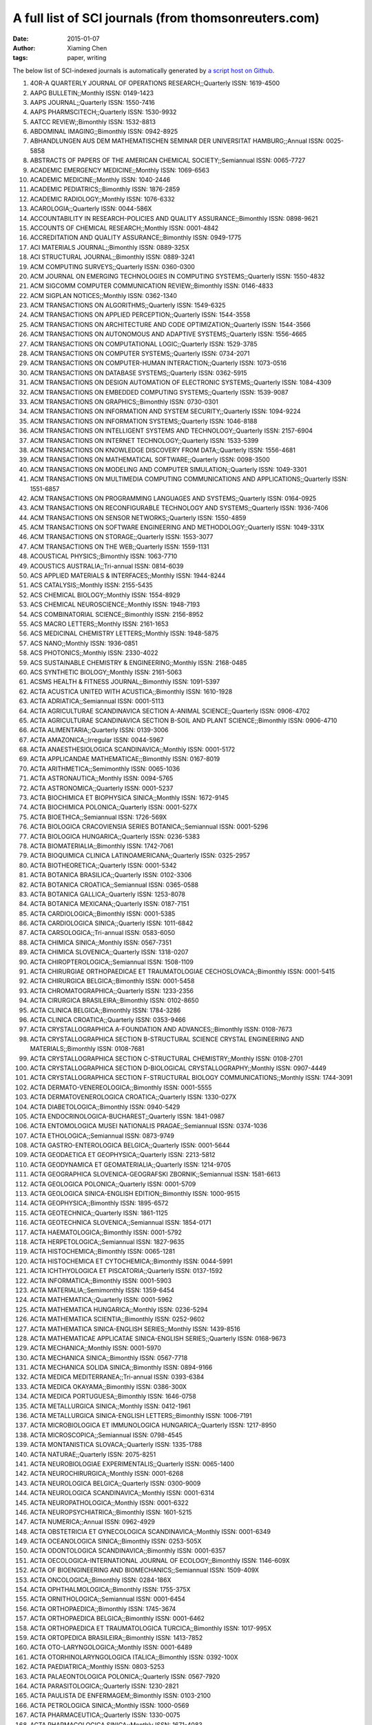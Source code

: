 A full list of SCI journals (from thomsonreuters.com)
=====================================================

:date: 2015-01-07
:author: Xiaming Chen
:tags: paper, writing

The below list of SCI-indexed journals is automatically generated by
`a script host on Github <https://github.com/caesar0301/omnilab-misc/tree/master/SCI-Journals>`_.


1. 4OR-A QUARTERLY JOURNAL OF OPERATIONS RESEARCH;;Quarterly ISSN: 1619-4500
2. AAPG BULLETIN;;Monthly ISSN: 0149-1423
3. AAPS JOURNAL;;Quarterly ISSN: 1550-7416
4. AAPS PHARMSCITECH;;Quarterly ISSN: 1530-9932
5. AATCC REVIEW;;Bimonthly ISSN: 1532-8813
6. ABDOMINAL IMAGING;;Bimonthly ISSN: 0942-8925
7. ABHANDLUNGEN AUS DEM MATHEMATISCHEN SEMINAR DER UNIVERSITAT HAMBURG;;Annual ISSN: 0025-5858
8. ABSTRACTS OF PAPERS OF THE AMERICAN CHEMICAL SOCIETY;;Semiannual ISSN: 0065-7727
9. ACADEMIC EMERGENCY MEDICINE;;Monthly ISSN: 1069-6563
10. ACADEMIC MEDICINE;;Monthly ISSN: 1040-2446
11. ACADEMIC PEDIATRICS;;Bimonthly ISSN: 1876-2859
12. ACADEMIC RADIOLOGY;;Monthly ISSN: 1076-6332
13. ACAROLOGIA;;Quarterly ISSN: 0044-586X
14. ACCOUNTABILITY IN RESEARCH-POLICIES AND QUALITY ASSURANCE;;Bimonthly ISSN: 0898-9621
15. ACCOUNTS OF CHEMICAL RESEARCH;;Monthly ISSN: 0001-4842
16. ACCREDITATION AND QUALITY ASSURANCE;;Bimonthly ISSN: 0949-1775
17. ACI MATERIALS JOURNAL;;Bimonthly ISSN: 0889-325X
18. ACI STRUCTURAL JOURNAL;;Bimonthly ISSN: 0889-3241
19. ACM COMPUTING SURVEYS;;Quarterly ISSN: 0360-0300
20. ACM JOURNAL ON EMERGING TECHNOLOGIES IN COMPUTING SYSTEMS;;Quarterly ISSN: 1550-4832
21. ACM SIGCOMM COMPUTER COMMUNICATION REVIEW;;Bimonthly ISSN: 0146-4833
22. ACM SIGPLAN NOTICES;;Monthly ISSN: 0362-1340
23. ACM TRANSACTIONS ON ALGORITHMS;;Quarterly ISSN: 1549-6325
24. ACM TRANSACTIONS ON APPLIED PERCEPTION;;Quarterly ISSN: 1544-3558
25. ACM TRANSACTIONS ON ARCHITECTURE AND CODE OPTIMIZATION;;Quarterly ISSN: 1544-3566
26. ACM TRANSACTIONS ON AUTONOMOUS AND ADAPTIVE SYSTEMS;;Quarterly ISSN: 1556-4665
27. ACM TRANSACTIONS ON COMPUTATIONAL LOGIC;;Quarterly ISSN: 1529-3785
28. ACM TRANSACTIONS ON COMPUTER SYSTEMS;;Quarterly ISSN: 0734-2071
29. ACM TRANSACTIONS ON COMPUTER-HUMAN INTERACTION;;Quarterly ISSN: 1073-0516
30. ACM TRANSACTIONS ON DATABASE SYSTEMS;;Quarterly ISSN: 0362-5915
31. ACM TRANSACTIONS ON DESIGN AUTOMATION OF ELECTRONIC SYSTEMS;;Quarterly ISSN: 1084-4309
32. ACM TRANSACTIONS ON EMBEDDED COMPUTING SYSTEMS;;Quarterly ISSN: 1539-9087
33. ACM TRANSACTIONS ON GRAPHICS;;Bimonthly ISSN: 0730-0301
34. ACM TRANSACTIONS ON INFORMATION AND SYSTEM SECURITY;;Quarterly ISSN: 1094-9224
35. ACM TRANSACTIONS ON INFORMATION SYSTEMS;;Quarterly ISSN: 1046-8188
36. ACM TRANSACTIONS ON INTELLIGENT SYSTEMS AND TECHNOLOGY;;Quarterly ISSN: 2157-6904
37. ACM TRANSACTIONS ON INTERNET TECHNOLOGY;;Quarterly ISSN: 1533-5399
38. ACM TRANSACTIONS ON KNOWLEDGE DISCOVERY FROM DATA;;Quarterly ISSN: 1556-4681
39. ACM TRANSACTIONS ON MATHEMATICAL SOFTWARE;;Quarterly ISSN: 0098-3500
40. ACM TRANSACTIONS ON MODELING AND COMPUTER SIMULATION;;Quarterly ISSN: 1049-3301
41. ACM TRANSACTIONS ON MULTIMEDIA COMPUTING COMMUNICATIONS AND APPLICATIONS;;Quarterly ISSN: 1551-6857
42. ACM TRANSACTIONS ON PROGRAMMING LANGUAGES AND SYSTEMS;;Quarterly ISSN: 0164-0925
43. ACM TRANSACTIONS ON RECONFIGURABLE TECHNOLOGY AND SYSTEMS;;Quarterly ISSN: 1936-7406
44. ACM TRANSACTIONS ON SENSOR NETWORKS;;Quarterly ISSN: 1550-4859
45. ACM TRANSACTIONS ON SOFTWARE ENGINEERING AND METHODOLOGY;;Quarterly ISSN: 1049-331X
46. ACM TRANSACTIONS ON STORAGE;;Quarterly ISSN: 1553-3077
47. ACM TRANSACTIONS ON THE WEB;;Quarterly ISSN: 1559-1131
48. ACOUSTICAL PHYSICS;;Bimonthly ISSN: 1063-7710
49. ACOUSTICS AUSTRALIA;;Tri-annual ISSN: 0814-6039
50. ACS APPLIED MATERIALS & INTERFACES;;Monthly ISSN: 1944-8244
51. ACS CATALYSIS;;Monthly ISSN: 2155-5435
52. ACS CHEMICAL BIOLOGY;;Monthly ISSN: 1554-8929
53. ACS CHEMICAL NEUROSCIENCE;;Monthly ISSN: 1948-7193
54. ACS COMBINATORIAL SCIENCE;;Bimonthly ISSN: 2156-8952
55. ACS MACRO LETTERS;;Monthly ISSN: 2161-1653
56. ACS MEDICINAL CHEMISTRY LETTERS;;Monthly ISSN: 1948-5875
57. ACS NANO;;Monthly ISSN: 1936-0851
58. ACS PHOTONICS;;Monthly ISSN: 2330-4022
59. ACS SUSTAINABLE CHEMISTRY & ENGINEERING;;Monthly ISSN: 2168-0485
60. ACS SYNTHETIC BIOLOGY;;Monthly ISSN: 2161-5063
61. ACSMS HEALTH & FITNESS JOURNAL;;Bimonthly ISSN: 1091-5397
62. ACTA ACUSTICA UNITED WITH ACUSTICA;;Bimonthly ISSN: 1610-1928
63. ACTA ADRIATICA;;Semiannual ISSN: 0001-5113
64. ACTA AGRICULTURAE SCANDINAVICA SECTION A-ANIMAL SCIENCE;;Quarterly ISSN: 0906-4702
65. ACTA AGRICULTURAE SCANDINAVICA SECTION B-SOIL AND PLANT SCIENCE;;Bimonthly ISSN: 0906-4710
66. ACTA ALIMENTARIA;;Quarterly ISSN: 0139-3006
67. ACTA AMAZONICA;;Irregular ISSN: 0044-5967
68. ACTA ANAESTHESIOLOGICA SCANDINAVICA;;Monthly ISSN: 0001-5172
69. ACTA APPLICANDAE MATHEMATICAE;;Bimonthly ISSN: 0167-8019
70. ACTA ARITHMETICA;;Semimonthly ISSN: 0065-1036
71. ACTA ASTRONAUTICA;;Monthly ISSN: 0094-5765
72. ACTA ASTRONOMICA;;Quarterly ISSN: 0001-5237
73. ACTA BIOCHIMICA ET BIOPHYSICA SINICA;;Monthly ISSN: 1672-9145
74. ACTA BIOCHIMICA POLONICA;;Quarterly ISSN: 0001-527X
75. ACTA BIOETHICA;;Semiannual ISSN: 1726-569X
76. ACTA BIOLOGICA CRACOVIENSIA SERIES BOTANICA;;Semiannual ISSN: 0001-5296
77. ACTA BIOLOGICA HUNGARICA;;Quarterly ISSN: 0236-5383
78. ACTA BIOMATERIALIA;;Bimonthly ISSN: 1742-7061
79. ACTA BIOQUIMICA CLINICA LATINOAMERICANA;;Quarterly ISSN: 0325-2957
80. ACTA BIOTHEORETICA;;Quarterly ISSN: 0001-5342
81. ACTA BOTANICA BRASILICA;;Quarterly ISSN: 0102-3306
82. ACTA BOTANICA CROATICA;;Semiannual ISSN: 0365-0588
83. ACTA BOTANICA GALLICA;;Quarterly ISSN: 1253-8078
84. ACTA BOTANICA MEXICANA;;Quarterly ISSN: 0187-7151
85. ACTA CARDIOLOGICA;;Bimonthly ISSN: 0001-5385
86. ACTA CARDIOLOGICA SINICA;;Quarterly ISSN: 1011-6842
87. ACTA CARSOLOGICA;;Tri-annual ISSN: 0583-6050
88. ACTA CHIMICA SINICA;;Monthly ISSN: 0567-7351
89. ACTA CHIMICA SLOVENICA;;Quarterly ISSN: 1318-0207
90. ACTA CHIROPTEROLOGICA;;Semiannual ISSN: 1508-1109
91. ACTA CHIRURGIAE ORTHOPAEDICAE ET TRAUMATOLOGIAE CECHOSLOVACA;;Bimonthly ISSN: 0001-5415
92. ACTA CHIRURGICA BELGICA;;Bimonthly ISSN: 0001-5458
93. ACTA CHROMATOGRAPHICA;;Quarterly ISSN: 1233-2356
94. ACTA CIRURGICA BRASILEIRA;;Bimonthly ISSN: 0102-8650
95. ACTA CLINICA BELGICA;;Bimonthly ISSN: 1784-3286
96. ACTA CLINICA CROATICA;;Quarterly ISSN: 0353-9466
97. ACTA CRYSTALLOGRAPHICA A-FOUNDATION AND ADVANCES;;Bimonthly ISSN: 0108-7673
98. ACTA CRYSTALLOGRAPHICA SECTION B-STRUCTURAL SCIENCE CRYSTAL ENGINEERING AND MATERIALS;;Bimonthly ISSN: 0108-7681
99. ACTA CRYSTALLOGRAPHICA SECTION C-STRUCTURAL CHEMISTRY;;Monthly ISSN: 0108-2701
100. ACTA CRYSTALLOGRAPHICA SECTION D-BIOLOGICAL CRYSTALLOGRAPHY;;Monthly ISSN: 0907-4449
101. ACTA CRYSTALLOGRAPHICA SECTION F-STRUCTURAL BIOLOGY COMMUNICATIONS;;Monthly ISSN: 1744-3091
102. ACTA DERMATO-VENEREOLOGICA;;Bimonthly ISSN: 0001-5555
103. ACTA DERMATOVENEROLOGICA CROATICA;;Quarterly ISSN: 1330-027X
104. ACTA DIABETOLOGICA;;Bimonthly ISSN: 0940-5429
105. ACTA ENDOCRINOLOGICA-BUCHAREST;;Quarterly ISSN: 1841-0987
106. ACTA ENTOMOLOGICA MUSEI NATIONALIS PRAGAE;;Semiannual ISSN: 0374-1036
107. ACTA ETHOLOGICA;;Semiannual ISSN: 0873-9749
108. ACTA GASTRO-ENTEROLOGICA BELGICA;;Quarterly ISSN: 0001-5644
109. ACTA GEODAETICA ET GEOPHYSICA;;Quarterly ISSN: 2213-5812
110. ACTA GEODYNAMICA ET GEOMATERIALIA;;Quarterly ISSN: 1214-9705
111. ACTA GEOGRAPHICA SLOVENICA-GEOGRAFSKI ZBORNIK;;Semiannual ISSN: 1581-6613
112. ACTA GEOLOGICA POLONICA;;Quarterly ISSN: 0001-5709
113. ACTA GEOLOGICA SINICA-ENGLISH EDITION;;Bimonthly ISSN: 1000-9515
114. ACTA GEOPHYSICA;;Bimonthly ISSN: 1895-6572
115. ACTA GEOTECHNICA;;Quarterly ISSN: 1861-1125
116. ACTA GEOTECHNICA SLOVENICA;;Semiannual ISSN: 1854-0171
117. ACTA HAEMATOLOGICA;;Bimonthly ISSN: 0001-5792
118. ACTA HERPETOLOGICA;;Semiannual ISSN: 1827-9635
119. ACTA HISTOCHEMICA;;Bimonthly ISSN: 0065-1281
120. ACTA HISTOCHEMICA ET CYTOCHEMICA;;Bimonthly ISSN: 0044-5991
121. ACTA ICHTHYOLOGICA ET PISCATORIA;;Quarterly ISSN: 0137-1592
122. ACTA INFORMATICA;;Bimonthly ISSN: 0001-5903
123. ACTA MATERIALIA;;Semimonthly ISSN: 1359-6454
124. ACTA MATHEMATICA;;Quarterly ISSN: 0001-5962
125. ACTA MATHEMATICA HUNGARICA;;Monthly ISSN: 0236-5294
126. ACTA MATHEMATICA SCIENTIA;;Bimonthly ISSN: 0252-9602
127. ACTA MATHEMATICA SINICA-ENGLISH SERIES;;Monthly ISSN: 1439-8516
128. ACTA MATHEMATICAE APPLICATAE SINICA-ENGLISH SERIES;;Quarterly ISSN: 0168-9673
129. ACTA MECHANICA;;Monthly ISSN: 0001-5970
130. ACTA MECHANICA SINICA;;Bimonthly ISSN: 0567-7718
131. ACTA MECHANICA SOLIDA SINICA;;Bimonthly ISSN: 0894-9166
132. ACTA MEDICA MEDITERRANEA;;Tri-annual ISSN: 0393-6384
133. ACTA MEDICA OKAYAMA;;Bimonthly ISSN: 0386-300X
134. ACTA MEDICA PORTUGUESA;;Bimonthly ISSN: 1646-0758
135. ACTA METALLURGICA SINICA;;Monthly ISSN: 0412-1961
136. ACTA METALLURGICA SINICA-ENGLISH LETTERS;;Bimonthly ISSN: 1006-7191
137. ACTA MICROBIOLOGICA ET IMMUNOLOGICA HUNGARICA;;Quarterly ISSN: 1217-8950
138. ACTA MICROSCOPICA;;Semiannual ISSN: 0798-4545
139. ACTA MONTANISTICA SLOVACA;;Quarterly ISSN: 1335-1788
140. ACTA NATURAE;;Quarterly ISSN: 2075-8251
141. ACTA NEUROBIOLOGIAE EXPERIMENTALIS;;Quarterly ISSN: 0065-1400
142. ACTA NEUROCHIRURGICA;;Monthly ISSN: 0001-6268
143. ACTA NEUROLOGICA BELGICA;;Quarterly ISSN: 0300-9009
144. ACTA NEUROLOGICA SCANDINAVICA;;Monthly ISSN: 0001-6314
145. ACTA NEUROPATHOLOGICA;;Monthly ISSN: 0001-6322
146. ACTA NEUROPSYCHIATRICA;;Bimonthly ISSN: 1601-5215
147. ACTA NUMERICA;;Annual ISSN: 0962-4929
148. ACTA OBSTETRICIA ET GYNECOLOGICA SCANDINAVICA;;Monthly ISSN: 0001-6349
149. ACTA OCEANOLOGICA SINICA;;Bimonthly ISSN: 0253-505X
150. ACTA ODONTOLOGICA SCANDINAVICA;;Bimonthly ISSN: 0001-6357
151. ACTA OECOLOGICA-INTERNATIONAL JOURNAL OF ECOLOGY;;Bimonthly ISSN: 1146-609X
152. ACTA OF BIOENGINEERING AND BIOMECHANICS;;Semiannual ISSN: 1509-409X
153. ACTA ONCOLOGICA;;Bimonthly ISSN: 0284-186X
154. ACTA OPHTHALMOLOGICA;;Bimonthly ISSN: 1755-375X
155. ACTA ORNITHOLOGICA;;Semiannual ISSN: 0001-6454
156. ACTA ORTHOPAEDICA;;Bimonthly ISSN: 1745-3674
157. ACTA ORTHOPAEDICA BELGICA;;Bimonthly ISSN: 0001-6462
158. ACTA ORTHOPAEDICA ET TRAUMATOLOGICA TURCICA;;Bimonthly ISSN: 1017-995X
159. ACTA ORTOPEDICA BRASILEIRA;;Bimonthly ISSN: 1413-7852
160. ACTA OTO-LARYNGOLOGICA;;Monthly ISSN: 0001-6489
161. ACTA OTORHINOLARYNGOLOGICA ITALICA;;Bimonthly ISSN: 0392-100X
162. ACTA PAEDIATRICA;;Monthly ISSN: 0803-5253
163. ACTA PALAEONTOLOGICA POLONICA;;Quarterly ISSN: 0567-7920
164. ACTA PARASITOLOGICA;;Quarterly ISSN: 1230-2821
165. ACTA PAULISTA DE ENFERMAGEM;;Bimonthly ISSN: 0103-2100
166. ACTA PETROLOGICA SINICA;;Monthly ISSN: 1000-0569
167. ACTA PHARMACEUTICA;;Quarterly ISSN: 1330-0075
168. ACTA PHARMACOLOGICA SINICA;;Monthly ISSN: 1671-4083
169. ACTA PHYSICA POLONICA A;;Monthly ISSN: 0587-4246
170. ACTA PHYSICA POLONICA B;;Monthly ISSN: 0587-4254
171. ACTA PHYSICA SINICA;;Semimonthly ISSN: 1000-3290
172. ACTA PHYSICA SLOVACA;;Bimonthly ISSN: 0323-0465
173. ACTA PHYSICO-CHIMICA SINICA;;Irregular ISSN: 1000-6818
174. ACTA PHYSIOLOGIAE PLANTARUM;;Bimonthly ISSN: 0137-5881
175. ACTA PHYSIOLOGICA;;Monthly ISSN: 1748-1708
176. ACTA PHYSIOLOGICA HUNGARICA;;Quarterly ISSN: 0231-424X
177. ACTA POLONIAE PHARMACEUTICA;;Quarterly ISSN: 0001-6837
178. ACTA POLYMERICA SINICA;;Monthly ISSN: 1000-3304
179. ACTA POLYTECHNICA HUNGARICA;;Quarterly ISSN: 1785-8860
180. ACTA PROTOZOOLOGICA;;Quarterly ISSN: 0065-1583
181. ACTA PSYCHIATRICA SCANDINAVICA;;Monthly ISSN: 0001-690X
182. ACTA RADIOLOGICA;;Monthly ISSN: 0284-1851
183. ACTA REUMATOLOGICA PORTUGUESA;;Quarterly ISSN: 0303-464X
184. ACTA SCIENTIAE VETERINARIAE;;Tri-annual ISSN: 1678-0345
185. ACTA SCIENTIARUM POLONORUM-HORTORUM CULTUS;;Quarterly ISSN: 1644-0692
186. ACTA SCIENTIARUM-AGRONOMY;;Quarterly ISSN: 1807-8621
187. ACTA SCIENTIARUM-TECHNOLOGY;;Quarterly ISSN: 1806-2563
188. ACTA SOCIETATIS BOTANICORUM POLONIAE;;Quarterly ISSN: 0001-6977
189. ACTA THERIOLOGICA;;Quarterly ISSN: 0001-7051
190. ACTA TROPICA;;Monthly ISSN: 0001-706X
191. ACTA VETERINARIA BRNO;;Quarterly ISSN: 0001-7213
192. ACTA VETERINARIA HUNGARICA;;Quarterly ISSN: 0236-6290
193. ACTA VETERINARIA SCANDINAVICA;;Irregular ISSN: 0044-605X
194. ACTA VETERINARIA-BEOGRAD;;Quarterly ISSN: 0567-8315
195. ACTA VIROLOGICA;;Quarterly ISSN: 0001-723X
196. ACTA ZOOLOGICA;;Quarterly ISSN: 0001-7272
197. ACTA ZOOLOGICA ACADEMIAE SCIENTIARUM HUNGARICAE;;Quarterly ISSN: 1217-8837
198. ACTA ZOOLOGICA BULGARICA;;Tri-annual ISSN: 0324-0770
199. ACTAS ESPANOLAS DE PSIQUIATRIA;;Bimonthly ISSN: 1139-9287
200. ACTAS UROLOGICAS ESPANOLAS;;Monthly ISSN: 0210-4806
201. ACUPUNCTURE & ELECTRO-THERAPEUTICS RESEARCH;;Quarterly ISSN: 0360-1293
202. ACUPUNCTURE IN MEDICINE;;Quarterly ISSN: 0964-5284
203. AD HOC & SENSOR WIRELESS NETWORKS;;Bimonthly ISSN: 1551-9899
204. AD HOC NETWORKS;;Bimonthly ISSN: 1570-8705
205. ADANSONIA;;Semiannual ISSN: 1280-8571
206. ADAPTED PHYSICAL ACTIVITY QUARTERLY;;Quarterly ISSN: 0736-5829
207. ADAPTIVE BEHAVIOR;;Bimonthly ISSN: 1059-7123
208. ADDICTION;;Monthly ISSN: 0965-2140
209. ADDICTION BIOLOGY;;Bimonthly ISSN: 1355-6215
210. ADDICTIVE BEHAVIORS;;Monthly ISSN: 0306-4603
211. ADICCIONES;;Quarterly ISSN: 0214-4840
212. ADSORPTION SCIENCE & TECHNOLOGY;;Monthly ISSN: 0263-6174
213. ADSORPTION-JOURNAL OF THE INTERNATIONAL ADSORPTION SOCIETY;;Bimonthly ISSN: 0929-5607
214. ADVANCED COMPOSITE MATERIALS;;Bimonthly ISSN: 0924-3046
215. ADVANCED COMPOSITES LETTERS;;Bimonthly ISSN: 0963-6935
216. ADVANCED DRUG DELIVERY REVIEWS;;Monthly ISSN: 0169-409X
217. ADVANCED ENERGY MATERIALS;;Monthly ISSN: 1614-6832
218. ADVANCED ENGINEERING INFORMATICS;;Quarterly ISSN: 1474-0346
219. ADVANCED ENGINEERING MATERIALS;;Monthly ISSN: 1438-1656
220. ADVANCED FUNCTIONAL MATERIALS;;Weekly ISSN: 1616-301X
221. ADVANCED HEALTHCARE MATERIALS;;Monthly ISSN: 2192-2640
222. ADVANCED MATERIALS;;Weekly ISSN: 0935-9648
223. ADVANCED MATERIALS & PROCESSES;;Monthly ISSN: 0882-7958
224. ADVANCED NONLINEAR STUDIES;;Quarterly ISSN: 1536-1365
225. ADVANCED OPTICAL MATERIALS;;Monthly ISSN: 2195-1071
226. ADVANCED POWDER TECHNOLOGY;;Bimonthly ISSN: 0921-8831
227. ADVANCED ROBOTICS;;Semimonthly ISSN: 0169-1864
228. ADVANCED STEEL CONSTRUCTION;;Quarterly ISSN: 1816-112X
229. ADVANCED SYNTHESIS & CATALYSIS;;Semimonthly ISSN: 1615-4150
230. ADVANCES IN AGRONOMY;;Irregular ISSN: 0065-2113
231. ADVANCES IN ANATOMIC PATHOLOGY;;Bimonthly ISSN: 1072-4109
232. ADVANCES IN ANATOMY EMBRYOLOGY AND CELL BIOLOGY;;Quarterly ISSN: 0301-5556
233. ADVANCES IN APPLIED CERAMICS;;Bimonthly ISSN: 1743-6753
234. ADVANCES IN APPLIED CLIFFORD ALGEBRAS;;Quarterly ISSN: 0188-7009
235. ADVANCES IN APPLIED MATHEMATICS;;Bimonthly ISSN: 0196-8858
236. ADVANCES IN APPLIED MATHEMATICS AND MECHANICS;;Bimonthly ISSN: 2070-0733
237. ADVANCES IN APPLIED MECHANICS;;Annual ISSN: 0065-2156
238. ADVANCES IN APPLIED MICROBIOLOGY;;Irregular ISSN: 0065-2164
239. ADVANCES IN APPLIED PROBABILITY;;Quarterly ISSN: 0001-8678
240. ADVANCES IN ASTRONOMY;;Irregular ISSN: 1687-7969
241. ADVANCES IN ATMOSPHERIC SCIENCES;;Bimonthly ISSN: 0256-1530
242. ADVANCES IN ATOMIC MOLECULAR AND OPTICAL PHYSICS;;Annual ISSN: 1049-250X
243. ADVANCES IN BIOCHEMICAL ENGINEERING-BIOTECHNOLOGY;;Irregular ISSN: 0724-6145
244. ADVANCES IN BIOPHYSICS;;Annual ISSN: 0065-227X
245. ADVANCES IN BOTANICAL RESEARCH;;Irregular ISSN: 0065-2296
246. ADVANCES IN CALCULUS OF VARIATIONS;;Quarterly ISSN: 1864-8258
247. ADVANCES IN CANCER RESEARCH;;Irregular ISSN: 0065-230X
248. ADVANCES IN CARBOHYDRATE CHEMISTRY AND BIOCHEMISTRY;;Irregular ISSN: 0065-2318
249. ADVANCES IN CARDIOLOGY;;Irregular ISSN: 0065-2326
250. ADVANCES IN CATALYSIS;;Annual ISSN: 0360-0564
251. ADVANCES IN CEMENT RESEARCH;;Quarterly ISSN: 0951-7197
252. ADVANCES IN CHEMICAL PHYSICS;;Annual ISSN: 0065-2385
253. ADVANCES IN CHROMATOGRAPHY;;Annual ISSN: 0065-2415
254. ADVANCES IN CHRONIC KIDNEY DISEASE;;Bimonthly ISSN: 1548-5595
255. ADVANCES IN CLINICAL AND EXPERIMENTAL MEDICINE;;Bimonthly ISSN: 1899-5276
256. ADVANCES IN CLINICAL CHEMISTRY;;Irregular ISSN: 0065-2423
257. ADVANCES IN COLLOID AND INTERFACE SCIENCE;;Monthly ISSN: 0001-8686
258. ADVANCES IN COMPLEX SYSTEMS;;Bimonthly ISSN: 0219-5259
259. ADVANCES IN COMPUTATIONAL MATHEMATICS;;Bimonthly ISSN: 1019-7168
260. ADVANCES IN COMPUTERS;;Annual ISSN: 0065-2458
261. ADVANCES IN CONDENSED MATTER PHYSICS;;Irregular ISSN: 1687-8108
262. ADVANCES IN DATA ANALYSIS AND CLASSIFICATION;;Tri-annual ISSN: 1862-5347
263. ADVANCES IN DIFFERENCE EQUATIONS;;Quarterly ISSN: 1687-1847
264. ADVANCES IN DIFFERENTIAL EQUATIONS;;Monthly ISSN: 1079-9389
265. ADVANCES IN ECOLOGICAL RESEARCH;;Irregular ISSN: 0065-2504
266. ADVANCES IN ELECTRICAL AND COMPUTER ENGINEERING;;Semiannual ISSN: 1582-7445
267. ADVANCES IN ENGINEERING SOFTWARE;;Monthly ISSN: 0965-9978
268. ADVANCES IN EXPERIMENTAL MEDICINE AND BIOLOGY;;Irregular ISSN: 0065-2598
269. ADVANCES IN GENETICS;;Irregular ISSN: 0065-2660
270. ADVANCES IN GEOMETRY;;Quarterly ISSN: 1615-715X
271. ADVANCES IN GEOPHYSICS;;Annual ISSN: 0065-2687
272. ADVANCES IN HEALTH SCIENCES EDUCATION;;Bimonthly ISSN: 1382-4996
273. ADVANCES IN HETEROCYCLIC CHEMISTRY;;Annual ISSN: 0065-2725
274. ADVANCES IN HIGH ENERGY PHYSICS;;Irregular ISSN: 1687-7357
275. ADVANCES IN HUMAN GENETICS;;Irregular ISSN: 0065-275X
276. ADVANCES IN IMAGING AND ELECTRON PHYSICS;;Irregular ISSN: 1076-5670
277. ADVANCES IN IMMUNOLOGY;;Irregular ISSN: 0065-2776
278. ADVANCES IN INORGANIC CHEMISTRY;;Annual ISSN: 0898-8838
279. ADVANCES IN INSECT PHYSIOLOGY;;Irregular ISSN: 0065-2806
280. ADVANCES IN MARINE BIOLOGY;;Irregular ISSN: 0065-2881
281. ADVANCES IN MATERIALS SCIENCE AND ENGINEERING;;Quarterly ISSN: 1687-8434
282. ADVANCES IN MATHEMATICAL PHYSICS;;Irregular ISSN: 1687-9120
283. ADVANCES IN MATHEMATICS;;Semimonthly ISSN: 0001-8708
284. ADVANCES IN MATHEMATICS OF COMMUNICATIONS;;Quarterly ISSN: 1930-5346
285. ADVANCES IN MECHANICAL ENGINEERING;;Irregular ISSN: 1687-8132
286. ADVANCES IN MEDICAL SCIENCES;;Semiannual ISSN: 1896-1126
287. ADVANCES IN METEOROLOGY;;Irregular ISSN: 1687-9309
288. ADVANCES IN MICROBIAL ECOLOGY;;Irregular ISSN: 0147-4863
289. ADVANCES IN MICROBIAL PHYSIOLOGY;;Irregular ISSN: 0065-2911
290. ADVANCES IN NEONATAL CARE;;Bimonthly ISSN: 1536-0903
291. ADVANCES IN NONLINEAR ANALYSIS;;Quarterly ISSN: 2191-9496
292. ADVANCES IN NURSING SCIENCE;;Quarterly ISSN: 0161-9268
293. ADVANCES IN NUTRITION;;Bimonthly ISSN: 2161-8313
294. ADVANCES IN NUTRITIONAL RESEARCH;;Irregular ISSN: 0149-9483
295. ADVANCES IN OPTICS AND PHOTONICS;;Quarterly ISSN: 1943-8206
296. ADVANCES IN ORGANOMETALLIC CHEMISTRY;;Annual ISSN: 0065-3055
297. ADVANCES IN PARASITOLOGY;;Irregular ISSN: 0065-308X
298. ADVANCES IN PHYSICAL ORGANIC CHEMISTRY;;Annual ISSN: 0065-3160
299. ADVANCES IN PHYSICS;;Bimonthly ISSN: 0001-8732
300. ADVANCES IN PHYSIOLOGY EDUCATION;;Quarterly ISSN: 1043-4046
301. ADVANCES IN POLYMER SCIENCE;;Irregular ISSN: 0065-3195
302. ADVANCES IN POLYMER TECHNOLOGY;;Quarterly ISSN: 0730-6679
303. ADVANCES IN PROTEIN CHEMISTRY AND STRUCTURAL BIOLOGY;;Annual ISSN: 1876-1623
304. ADVANCES IN PSYCHOSOMATIC MEDICINE;;Annual ISSN: 0065-3268
305. ADVANCES IN QUANTUM CHEMISTRY;;Annual ISSN: 0065-3276
306. ADVANCES IN SKIN & WOUND CARE;;Monthly ISSN: 1527-7941
307. ADVANCES IN SPACE RESEARCH;;Semimonthly ISSN: 0273-1177
308. ADVANCES IN STRUCTURAL ENGINEERING;;Bimonthly ISSN: 1369-4332
309. ADVANCES IN THE PHYSICS OF PARTICLES AND NUCLEI;;Irregular ISSN: 1868-2146
310. ADVANCES IN THE STUDY OF BEHAVIOR;;Irregular ISSN: 0065-3454
311. ADVANCES IN THEORETICAL AND MATHEMATICAL PHYSICS;;Bimonthly ISSN: 1095-0761
312. ADVANCES IN THERAPY;;Monthly ISSN: 0741-238X
313. ADVANCES IN VIRUS RESEARCH;;Irregular ISSN: 0065-3527
314. ADVANCES IN WATER RESOURCES;;Monthly ISSN: 0309-1708
315. AEOLIAN RESEARCH;;Quarterly ISSN: 1875-9637
316. AEQUATIONES MATHEMATICAE;;Bimonthly ISSN: 0001-9054
317. AEROBIOLOGIA;;Quarterly ISSN: 0393-5965
318. AERONAUTICAL JOURNAL;;Monthly ISSN: 0001-9240
319. AEROSOL AND AIR QUALITY RESEARCH;;Quarterly ISSN: 1680-8584
320. AEROSOL SCIENCE AND TECHNOLOGY;;Monthly ISSN: 0278-6826
321. AEROSPACE AMERICA;;Monthly ISSN: 0740-722X
322. AEROSPACE SCIENCE AND TECHNOLOGY;;Bimonthly ISSN: 1270-9638
323. AESTHETIC PLASTIC SURGERY;;Bimonthly ISSN: 0364-216X
324. AESTHETIC SURGERY JOURNAL;;Bimonthly ISSN: 1090-820X
325. AEU-INTERNATIONAL JOURNAL OF ELECTRONICS AND COMMUNICATIONS;;Monthly ISSN: 1434-8411
326. AFINIDAD;;Bimonthly ISSN: 0001-9704
327. AFRICAN ENTOMOLOGY;;Semiannual ISSN: 1021-3589
328. AFRICAN HEALTH SCIENCES;;Quarterly ISSN: 1680-6905
329. AFRICAN INVERTEBRATES;;Semiannual ISSN: 1681-5556
330. AFRICAN JOURNAL OF AQUATIC SCIENCE;;Quarterly ISSN: 1608-5914
331. AFRICAN JOURNAL OF ECOLOGY;;Quarterly ISSN: 0141-6707
332. AFRICAN JOURNAL OF HERPETOLOGY;;Semiannual ISSN: 2156-4574
333. AFRICAN JOURNAL OF MARINE SCIENCE;;Quarterly ISSN: 1814-232X
334. AFRICAN JOURNAL OF PSYCHIATRY;;Bimonthly ISSN: 1994-8220
335. AFRICAN JOURNAL OF RANGE & FORAGE SCIENCE;;Tri-annual ISSN: 1022-0119
336. AFRICAN JOURNAL OF TRADITIONAL COMPLEMENTARY AND ALTERNATIVE MEDICINES;;Quarterly ISSN: 0189-6016
337. AFRICAN NATURAL HISTORY;;Annual ISSN: 2305-7963
338. AFRICAN ZOOLOGY;;Semiannual ISSN: 1562-7020
339. AGE;;Bimonthly ISSN: 0161-9152
340. AGE AND AGEING;;Bimonthly ISSN: 0002-0729
341. AGEING RESEARCH REVIEWS;;Quarterly ISSN: 1568-1637
342. AGGRESSIVE BEHAVIOR;;Bimonthly ISSN: 0096-140X
343. AGING & MENTAL HEALTH;;Bimonthly ISSN: 1360-7863
344. AGING AND DISEASE;;Bimonthly ISSN: 2152-5250
345. AGING CELL;;Bimonthly ISSN: 1474-9718
346. AGING CLINICAL AND EXPERIMENTAL RESEARCH;;Bimonthly ISSN: 1594-0667
347. AGING MALE;;Quarterly ISSN: 1368-5538
348. AGING-US;;Monthly ISSN: 1945-4589
349. AGRARFORSCHUNG SCHWEIZ;;Monthly ISSN: 1663-7852
350. AGREKON;;Quarterly ISSN: 0303-1853
351. AGRIBUSINESS;;Quarterly ISSN: 0742-4477
352. AGRICULTURAL AND FOOD SCIENCE;;Quarterly ISSN: 1459-6067
353. AGRICULTURAL AND FOREST ENTOMOLOGY;;Quarterly ISSN: 1461-9555
354. AGRICULTURAL AND FOREST METEOROLOGY;;Monthly ISSN: 0168-1923
355. AGRICULTURAL ECONOMICS;;Bimonthly ISSN: 0169-5150
356. AGRICULTURAL ECONOMICS-ZEMEDELSKA EKONOMIKA;;Monthly ISSN: 0139-570X
357. AGRICULTURAL HISTORY;;Quarterly ISSN: 0002-1482
358. AGRICULTURAL SYSTEMS;;Monthly ISSN: 0308-521X
359. AGRICULTURAL WATER MANAGEMENT;;Monthly ISSN: 0378-3774
360. AGRICULTURE AND HUMAN VALUES;;Quarterly ISSN: 0889-048X
361. AGRICULTURE ECOSYSTEMS & ENVIRONMENT;;Monthly ISSN: 0167-8809
362. AGRO FOOD INDUSTRY HI-TECH;;Bimonthly ISSN: 1722-6996
363. AGROCHIMICA;;Bimonthly ISSN: 0002-1857
364. AGROCIENCIA;;Bimonthly ISSN: 1405-3195
365. AGROECOLOGY AND SUSTAINABLE FOOD SYSTEMS;;Monthly ISSN: 2168-3565
366. AGROFORESTRY SYSTEMS;;Bimonthly ISSN: 0167-4366
367. AGRONOMY FOR SUSTAINABLE DEVELOPMENT;;Quarterly ISSN: 1774-0746
368. AGRONOMY JOURNAL;;Bimonthly ISSN: 0002-1962
369. AI COMMUNICATIONS;;Quarterly ISSN: 0921-7126
370. AI EDAM-ARTIFICIAL INTELLIGENCE FOR ENGINEERING DESIGN ANALYSIS AND MANUFACTURING;;Quarterly ISSN: 0890-0604
371. AI MAGAZINE;;Quarterly ISSN: 0738-4602
372. AIAA JOURNAL;;Monthly ISSN: 0001-1452
373. AICHE JOURNAL;;Monthly ISSN: 0001-1541
374. AIDS;;Semimonthly ISSN: 0269-9370
375. AIDS PATIENT CARE AND STDS;;Monthly ISSN: 1087-2914
376. AIDS RESEARCH AND HUMAN RETROVIRUSES;;Monthly ISSN: 0889-2229
377. AIDS RESEARCH AND THERAPY;;Irregular ISSN: 1742-6405
378. AIDS REVIEWS;;Quarterly ISSN: 1139-6121
379. AIP ADVANCES;;Quarterly ISSN: 2158-3226
380. AIR QUALITY ATMOSPHERE AND HEALTH;;Quarterly ISSN: 1873-9318
381. AIRCRAFT ENGINEERING AND AEROSPACE TECHNOLOGY;;Bimonthly ISSN: 1748-8842
382. AJAR-AFRICAN JOURNAL OF AIDS RESEARCH;;Quarterly ISSN: 1608-5906
383. AKTUELLE RHEUMATOLOGIE;;Bimonthly ISSN: 0341-051X
384. AKTUELLE UROLOGIE;;Bimonthly ISSN: 0001-7868
385. ALCHERINGA;;Quarterly ISSN: 0311-5518
386. ALCOHOL;;Bimonthly ISSN: 0741-8329
387. ALCOHOL AND ALCOHOLISM;;Bimonthly ISSN: 0735-0414
388. ALCOHOLISM-CLINICAL AND EXPERIMENTAL RESEARCH;;Monthly ISSN: 0145-6008
389. ALDRICHIMICA ACTA;;Tri-annual ISSN: 0002-5100
390. ALEA-LATIN AMERICAN JOURNAL OF PROBABILITY AND MATHEMATICAL STATISTICS;;Irregular ISSN: 1980-0436
391. ALGAE;;Quarterly ISSN: 1226-2617
392. ALGAL RESEARCH-BIOMASS BIOFUELS AND BIOPRODUCTS;;Quarterly ISSN: 2211-9264
393. ALGEBRA & NUMBER THEORY;;Bimonthly ISSN: 1937-0652
394. ALGEBRA AND LOGIC;;Bimonthly ISSN: 0002-5232
395. ALGEBRA COLLOQUIUM;;Quarterly ISSN: 1005-3867
396. ALGEBRA UNIVERSALIS;;Bimonthly ISSN: 0002-5240
397. ALGEBRAIC AND GEOMETRIC TOPOLOGY;;Quarterly ISSN: 1472-2739
398. ALGEBRAS AND REPRESENTATION THEORY;;Bimonthly ISSN: 1386-923X
399. ALGORITHMICA;;Monthly ISSN: 0178-4617
400. ALGORITHMS FOR MOLECULAR BIOLOGY;;Irregular ISSN: 1748-7188
401. ALIMENTARY PHARMACOLOGY & THERAPEUTICS;;Semimonthly ISSN: 0269-2813
402. ALLELOPATHY JOURNAL;;Quarterly ISSN: 0971-4693
403. ALLERGOLOGIA ET IMMUNOPATHOLOGIA;;Bimonthly ISSN: 0301-0546
404. ALLERGOLOGIE;;Monthly ISSN: 0344-5062
405. ALLERGOLOGY INTERNATIONAL;;Quarterly ISSN: 1323-8930
406. ALLERGY;;Monthly ISSN: 0105-4538
407. ALLERGY AND ASTHMA PROCEEDINGS;;Bimonthly ISSN: 1088-5412
408. ALLERGY ASTHMA & IMMUNOLOGY RESEARCH;;Quarterly ISSN: 2092-7355
409. ALLERGY ASTHMA AND CLINICAL IMMUNOLOGY;;Quarterly ISSN: 1710-1484
410. ALLGEMEINE FORST UND JAGDZEITUNG;;Monthly ISSN: 0002-5852
411. ALPINE BOTANY;;Semiannual ISSN: 1664-2201
412. ALTERNATIVE MEDICINE REVIEW;;Quarterly ISSN: 1089-5159
413. ALTERNATIVE THERAPIES IN HEALTH AND MEDICINE;;Bimonthly ISSN: 1078-6791
414. ALTEX-ALTERNATIVES TO ANIMAL EXPERIMENTATION;;Quarterly ISSN: 1868-596X
415. ALZHEIMER DISEASE & ASSOCIATED DISORDERS;;Quarterly ISSN: 0893-0341
416. ALZHEIMERS & DEMENTIA;;Bimonthly ISSN: 1552-5260
417. ALZHEIMERS RESEARCH & THERAPY;;Irregular ISSN: 1758-9193
418. AMA-AGRICULTURAL MECHANIZATION IN ASIA AFRICA AND LATIN AMERICA;;Quarterly ISSN: 0084-5841
419. AMBIO;;Bimonthly ISSN: 0044-7447
420. AMBIX;;Quarterly ISSN: 0002-6980
421. AMEGHINIANA;;Quarterly ISSN: 0002-7014
422. AMERICAN BIOLOGY TEACHER;;Monthly ISSN: 0002-7685
423. AMERICAN CERAMIC SOCIETY BULLETIN;;Monthly ISSN: 0002-7812
424. AMERICAN FAMILY PHYSICIAN;;Monthly ISSN: 0002-838X
425. AMERICAN FERN JOURNAL;;Quarterly ISSN: 0002-8444
426. AMERICAN HEART JOURNAL;;Monthly ISSN: 0002-8703
427. AMERICAN JOURNAL OF AGRICULTURAL ECONOMICS;;Bimonthly ISSN: 0002-9092
428. AMERICAN JOURNAL OF ALZHEIMERS DISEASE AND OTHER DEMENTIAS;;Bimonthly ISSN: 1533-3175
429. AMERICAN JOURNAL OF AUDIOLOGY;;Semiannual ISSN: 1059-0889
430. AMERICAN JOURNAL OF BIOETHICS;;Monthly ISSN: 1526-5161
431. AMERICAN JOURNAL OF BOTANY;;Monthly ISSN: 0002-9122
432. AMERICAN JOURNAL OF CANCER RESEARCH;;Irregular ISSN: 2156-6976
433. AMERICAN JOURNAL OF CARDIOLOGY;;Semimonthly ISSN: 0002-9149
434. AMERICAN JOURNAL OF CARDIOVASCULAR DRUGS;;Bimonthly ISSN: 1175-3277
435. AMERICAN JOURNAL OF CHINESE MEDICINE;;Bimonthly ISSN: 0192-415X
436. AMERICAN JOURNAL OF CLINICAL DERMATOLOGY;;Bimonthly ISSN: 1175-0561
437. AMERICAN JOURNAL OF CLINICAL NUTRITION;;Monthly ISSN: 0002-9165
438. AMERICAN JOURNAL OF CLINICAL ONCOLOGY-CANCER CLINICAL TRIALS;;Bimonthly ISSN: 0277-3732
439. AMERICAN JOURNAL OF CLINICAL PATHOLOGY;;Monthly ISSN: 0002-9173
440. AMERICAN JOURNAL OF CRITICAL CARE;;Bimonthly ISSN: 1062-3264
441. AMERICAN JOURNAL OF DENTISTRY;;Bimonthly ISSN: 0894-8275
442. AMERICAN JOURNAL OF DERMATOPATHOLOGY;;Monthly ISSN: 0193-1091
443. AMERICAN JOURNAL OF DRUG AND ALCOHOL ABUSE;;Bimonthly ISSN: 0095-2990
444. AMERICAN JOURNAL OF EMERGENCY MEDICINE;;Bimonthly ISSN: 0735-6757
445. AMERICAN JOURNAL OF ENOLOGY AND VITICULTURE;;Quarterly ISSN: 0002-9254
446. AMERICAN JOURNAL OF EPIDEMIOLOGY;;Semimonthly ISSN: 0002-9262
447. AMERICAN JOURNAL OF FORENSIC MEDICINE AND PATHOLOGY;;Quarterly ISSN: 0195-7910
448. AMERICAN JOURNAL OF GASTROENTEROLOGY;;Monthly ISSN: 0002-9270
449. AMERICAN JOURNAL OF GERIATRIC PHARMACOTHERAPY;;Bimonthly ISSN: 1543-5946
450. AMERICAN JOURNAL OF GERIATRIC PSYCHIATRY;;Monthly ISSN: 1064-7481
451. AMERICAN JOURNAL OF HEALTH-SYSTEM PHARMACY;;Semimonthly ISSN: 1079-2082
452. AMERICAN JOURNAL OF HEMATOLOGY;;Monthly ISSN: 0361-8609
453. AMERICAN JOURNAL OF HOSPICE & PALLIATIVE MEDICINE;;Bimonthly ISSN: 1049-9091
454. AMERICAN JOURNAL OF HUMAN BIOLOGY;;Bimonthly ISSN: 1042-0533
455. AMERICAN JOURNAL OF HUMAN GENETICS;;Monthly ISSN: 0002-9297
456. AMERICAN JOURNAL OF HYPERTENSION;;Monthly ISSN: 0895-7061
457. AMERICAN JOURNAL OF INDUSTRIAL MEDICINE;;Monthly ISSN: 0271-3586
458. AMERICAN JOURNAL OF INFECTION CONTROL;;Monthly ISSN: 0196-6553
459. AMERICAN JOURNAL OF KIDNEY DISEASES;;Monthly ISSN: 0272-6386
460. AMERICAN JOURNAL OF MANAGED CARE;;Monthly ISSN: 1088-0224
461. AMERICAN JOURNAL OF MATHEMATICS;;Bimonthly ISSN: 0002-9327
462. AMERICAN JOURNAL OF MEDICAL GENETICS PART A;;Monthly ISSN: 1552-4825
463. AMERICAN JOURNAL OF MEDICAL GENETICS PART B-NEUROPSYCHIATRIC GENETICS;;Bimonthly ISSN: 1552-4841
464. AMERICAN JOURNAL OF MEDICAL GENETICS PART C-SEMINARS IN MEDICAL GENETICS;;Quarterly ISSN: 1552-4868
465. AMERICAN JOURNAL OF MEDICAL QUALITY;;Bimonthly ISSN: 1062-8606
466. AMERICAN JOURNAL OF MEDICINE;;Monthly ISSN: 0002-9343
467. AMERICAN JOURNAL OF NEPHROLOGY;;Bimonthly ISSN: 0250-8095
468. AMERICAN JOURNAL OF NEURORADIOLOGY;;Monthly ISSN: 0195-6108
469. AMERICAN JOURNAL OF NURSING;;Monthly ISSN: 0002-936X
470. AMERICAN JOURNAL OF OBSTETRICS AND GYNECOLOGY;;Monthly ISSN: 0002-9378
471. AMERICAN JOURNAL OF OPHTHALMOLOGY;;Monthly ISSN: 0002-9394
472. AMERICAN JOURNAL OF ORTHODONTICS AND DENTOFACIAL ORTHOPEDICS;;Monthly ISSN: 0889-5406
473. AMERICAN JOURNAL OF ORTHOPSYCHIATRY;;Quarterly ISSN: 0002-9432
474. AMERICAN JOURNAL OF OTOLARYNGOLOGY;;Bimonthly ISSN: 0196-0709
475. AMERICAN JOURNAL OF PATHOLOGY;;Monthly ISSN: 0002-9440
476. AMERICAN JOURNAL OF PERINATOLOGY;;Monthly ISSN: 0735-1631
477. AMERICAN JOURNAL OF PHARMACEUTICAL EDUCATION;;Monthly ISSN: 0002-9459
478. AMERICAN JOURNAL OF PHYSICAL ANTHROPOLOGY;;Monthly ISSN: 0002-9483
479. AMERICAN JOURNAL OF PHYSICAL MEDICINE & REHABILITATION;;Monthly ISSN: 0894-9115
480. AMERICAN JOURNAL OF PHYSICS;;Monthly ISSN: 0002-9505
481. AMERICAN JOURNAL OF PHYSIOLOGY-CELL PHYSIOLOGY;;Monthly ISSN: 0363-6143
482. AMERICAN JOURNAL OF PHYSIOLOGY-ENDOCRINOLOGY AND METABOLISM;;Monthly ISSN: 0193-1849
483. AMERICAN JOURNAL OF PHYSIOLOGY-GASTROINTESTINAL AND LIVER PHYSIOLOGY;;Monthly ISSN: 0193-1857
484. AMERICAN JOURNAL OF PHYSIOLOGY-HEART AND CIRCULATORY PHYSIOLOGY;;Monthly ISSN: 0363-6135
485. AMERICAN JOURNAL OF PHYSIOLOGY-LUNG CELLULAR AND MOLECULAR PHYSIOLOGY;;Semimonthly ISSN: 1040-0605
486. AMERICAN JOURNAL OF PHYSIOLOGY-REGULATORY INTEGRATIVE AND COMPARATIVE PHYSIOLOGY;;Semimonthly ISSN: 0363-6119
487. AMERICAN JOURNAL OF PHYSIOLOGY-RENAL PHYSIOLOGY;;Semimonthly ISSN: 1931-857X
488. AMERICAN JOURNAL OF POTATO RESEARCH;;Bimonthly ISSN: 1099-209X
489. AMERICAN JOURNAL OF PREVENTIVE MEDICINE;;Monthly ISSN: 0749-3797
490. AMERICAN JOURNAL OF PRIMATOLOGY;;Monthly ISSN: 0275-2565
491. AMERICAN JOURNAL OF PSYCHIATRY;;Monthly ISSN: 0002-953X
492. AMERICAN JOURNAL OF PUBLIC HEALTH;;Monthly ISSN: 0090-0036
493. AMERICAN JOURNAL OF REPRODUCTIVE IMMUNOLOGY;;Monthly ISSN: 1046-7408
494. AMERICAN JOURNAL OF RESPIRATORY AND CRITICAL CARE MEDICINE;;Semimonthly ISSN: 1073-449X
495. AMERICAN JOURNAL OF RESPIRATORY CELL AND MOLECULAR BIOLOGY;;Monthly ISSN: 1044-1549
496. AMERICAN JOURNAL OF RHINOLOGY & ALLERGY;;Bimonthly ISSN: 1945-8924
497. AMERICAN JOURNAL OF ROENTGENOLOGY;;Monthly ISSN: 0361-803X
498. AMERICAN JOURNAL OF SCIENCE;;Monthly ISSN: 0002-9599
499. AMERICAN JOURNAL OF SPEECH-LANGUAGE PATHOLOGY;;Quarterly ISSN: 1058-0360
500. AMERICAN JOURNAL OF SPORTS MEDICINE;;Monthly ISSN: 0363-5465
501. AMERICAN JOURNAL OF SURGERY;;Monthly ISSN: 0002-9610
502. AMERICAN JOURNAL OF SURGICAL PATHOLOGY;;Monthly ISSN: 0147-5185
503. AMERICAN JOURNAL OF THE MEDICAL SCIENCES;;Monthly ISSN: 0002-9629
504. AMERICAN JOURNAL OF THERAPEUTICS;;Bimonthly ISSN: 1075-2765
505. AMERICAN JOURNAL OF TRANSLATIONAL RESEARCH;;Quarterly ISSN: 1943-8141
506. AMERICAN JOURNAL OF TRANSPLANTATION;;Monthly ISSN: 1600-6135
507. AMERICAN JOURNAL OF TROPICAL MEDICINE AND HYGIENE;;Monthly ISSN: 0002-9637
508. AMERICAN JOURNAL OF VETERINARY RESEARCH;;Monthly ISSN: 0002-9645
509. AMERICAN LABORATORY;;Monthly ISSN: 0044-7749
510. AMERICAN MALACOLOGICAL BULLETIN;;Semiannual ISSN: 0740-2783
511. AMERICAN MATHEMATICAL MONTHLY;;Monthly ISSN: 0002-9890
512. AMERICAN MIDLAND NATURALIST;;Quarterly ISSN: 0003-0031
513. AMERICAN MINERALOGIST;;Bimonthly ISSN: 0003-004X
514. AMERICAN MUSEUM NOVITATES;;Irregular ISSN: 0003-0082
515. AMERICAN NATURALIST;;Monthly ISSN: 0003-0147
516. AMERICAN SCIENTIST;;Bimonthly ISSN: 0003-0996
517. AMERICAN STATISTICIAN;;Quarterly ISSN: 0003-1305
518. AMERICAN SURGEON;;Monthly ISSN: 0003-1348
519. AMINO ACIDS;;Bimonthly ISSN: 0939-4451
520. AMPHIBIA-REPTILIA;;Quarterly ISSN: 0173-5373
521. AMYLOID-JOURNAL OF PROTEIN FOLDING DISORDERS;;Quarterly ISSN: 1350-6129
522. AMYOTROPHIC LATERAL SCLEROSIS AND FRONTOTEMPORAL DEGENERATION;;Bimonthly ISSN: 2167-8421
523. ANADOLU KARDIYOLOJI DERGISI-THE ANATOLIAN JOURNAL OF CARDIOLOGY;;Bimonthly ISSN: 1302-8723
524. ANADOLU PSIKIYATRI DERGISI-ANATOLIAN JOURNAL OF PSYCHIATRY;;Quarterly ISSN: 1302-6631
525. ANAEROBE;;Bimonthly ISSN: 1075-9964
526. ANAESTHESIA;;Monthly ISSN: 0003-2409
527. ANAESTHESIA AND INTENSIVE CARE;;Bimonthly ISSN: 0310-057X
528. ANAESTHESIST;;Monthly ISSN: 0003-2417
529. ANAIS BRASILEIROS DE DERMATOLOGIA;;Bimonthly ISSN: 0365-0596
530. ANAIS DA ACADEMIA BRASILEIRA DE CIENCIAS;;Quarterly ISSN: 0001-3765
531. ANALELE STIINTIFICE ALE UNIVERSITATII AL I CUZA DIN IASI-SERIE NOUA-MATEMATICA;;Semiannual ISSN: 1221-8421
532. ANALELE STIINTIFICE ALE UNIVERSITATII OVIDIUS CONSTANTA-SERIA MATEMATICA;;Tri-annual ISSN: 1224-1784
533. ANALES DE PEDIATRIA;;Monthly ISSN: 1695-4033
534. ANALES DE PSICOLOGIA;;Semiannual ISSN: 0212-9728
535. ANALES DEL JARDIN BOTANICO DE MADRID;;Semiannual ISSN: 0211-1322
536. ANALES DEL SISTEMA SANITARIO DE NAVARRA;;Tri-annual ISSN: 1137-6627
537. ANALOG INTEGRATED CIRCUITS AND SIGNAL PROCESSING;;Monthly ISSN: 0925-1030
538. ANALYSIS & PDE;;Tri-annual ISSN: 1948-206X
539. ANALYSIS AND APPLICATIONS;;Quarterly ISSN: 0219-5305
540. ANALYSIS AND MATHEMATICAL PHYSICS;;Quarterly ISSN: 1664-2368
541. ANALYSIS MATHEMATICA;;Quarterly ISSN: 0133-3852
542. ANALYST;;Monthly ISSN: 0003-2654
543. ANALYTICA CHIMICA ACTA;;Weekly ISSN: 0003-2670
544. ANALYTICAL AND BIOANALYTICAL CHEMISTRY;;Biweekly ISSN: 1618-2642
545. ANALYTICAL AND QUANTITATIVE CYTOLOGY AND HISTOLOGY;;Bimonthly ISSN: 0884-6812
546. ANALYTICAL BIOCHEMISTRY;;Semimonthly ISSN: 0003-2697
547. ANALYTICAL CELLULAR PATHOLOGY;;Irregular ISSN: 2210-7177
548. ANALYTICAL CHEMISTRY;;Semimonthly ISSN: 0003-2700
549. ANALYTICAL LETTERS;;Semimonthly ISSN: 0003-2719
550. ANALYTICAL METHODS;;Monthly ISSN: 1759-9660
551. ANALYTICAL SCIENCES;;Monthly ISSN: 0910-6340
552. ANASTHESIOLOGIE & INTENSIVMEDIZIN;;Monthly ISSN: 0170-5334
553. ANASTHESIOLOGIE INTENSIVMEDIZIN NOTFALLMEDIZIN SCHMERZTHERAPIE;;Monthly ISSN: 0939-2661
554. ANATOMIA HISTOLOGIA EMBRYOLOGIA;;Bimonthly ISSN: 0340-2096
555. ANATOMICAL RECORD-ADVANCES IN INTEGRATIVE ANATOMY AND EVOLUTIONARY BIOLOGY;;Monthly ISSN: 1932-8486
556. ANATOMICAL SCIENCE INTERNATIONAL;;Quarterly ISSN: 1447-6959
557. ANATOMICAL SCIENCES EDUCATION;;Bimonthly ISSN: 1935-9772
558. ANDEAN GEOLOGY;;Semiannual ISSN: 0718-7106
559. ANDROLOGIA;;Monthly ISSN: 0303-4569
560. ANDROLOGY;;Bimonthly ISSN: 2047-2919
561. ANESTHESIA AND ANALGESIA;;Monthly ISSN: 0003-2999
562. ANESTHESIOLOGY;;Monthly ISSN: 0003-3022
563. ANGEWANDTE CHEMIE-INTERNATIONAL EDITION;;Weekly ISSN: 1433-7851
564. ANGIOGENESIS;;Quarterly ISSN: 0969-6970
565. ANGIOLOGY;;Bimonthly ISSN: 0003-3197
566. ANGLE ORTHODONTIST;;Bimonthly ISSN: 0003-3219
567. ANIMAL;;Monthly ISSN: 1751-7311
568. ANIMAL BEHAVIOUR;;Monthly ISSN: 0003-3472
569. ANIMAL BIODIVERSITY AND CONSERVATION;;Semiannual ISSN: 1578-665X
570. ANIMAL BIOLOGY;;Quarterly ISSN: 1570-7555
571. ANIMAL BIOTECHNOLOGY;;Quarterly ISSN: 1049-5398
572. ANIMAL CELLS AND SYSTEMS;;Bimonthly ISSN: 1976-8354
573. ANIMAL COGNITION;;Bimonthly ISSN: 1435-9448
574. ANIMAL CONSERVATION;;Bimonthly ISSN: 1367-9430
575. ANIMAL FEED SCIENCE AND TECHNOLOGY;;Biweekly ISSN: 0377-8401
576. ANIMAL GENETICS;;Bimonthly ISSN: 0268-9146
577. ANIMAL HEALTH RESEARCH REVIEWS;;Semiannual ISSN: 1466-2523
578. ANIMAL NUTRITION AND FEED TECHNOLOGY;;Tri-annual ISSN: 0972-2963
579. ANIMAL PRODUCTION SCIENCE;;Monthly ISSN: 1836-0939
580. ANIMAL REPRODUCTION;;Quarterly ISSN: 1806-9614
581. ANIMAL REPRODUCTION SCIENCE;;Monthly ISSN: 0378-4320
582. ANIMAL SCIENCE JOURNAL;;Monthly ISSN: 1344-3941
583. ANIMAL SCIENCE PAPERS AND REPORTS;;Quarterly ISSN: 0860-4037
584. ANIMAL WELFARE;;Quarterly ISSN: 0962-7286
585. ANKARA UNIVERSITESI VETERINER FAKULTESI DERGISI;;Quarterly ISSN: 1300-0861
586. ANNALEN DER PHYSIK;;Monthly ISSN: 0003-3804
587. ANNALES ACADEMIAE SCIENTIARUM FENNICAE-MATHEMATICA;;Semiannual ISSN: 1239-629X
588. ANNALES BOTANICI FENNICI;;Bimonthly ISSN: 0003-3847
589. ANNALES D ENDOCRINOLOGIE;;Bimonthly ISSN: 0003-4266
590. ANNALES DE BIOLOGIE CLINIQUE;;Bimonthly ISSN: 0003-3898
591. ANNALES DE CHIMIE-SCIENCE DES MATERIAUX;;Bimonthly ISSN: 0151-9107
592. ANNALES DE CHIRURGIE PLASTIQUE ESTHETIQUE;;Bimonthly ISSN: 0294-1260
593. ANNALES DE DERMATOLOGIE ET DE VENEREOLOGIE;;Monthly ISSN: 0151-9638
594. ANNALES DE L INSTITUT FOURIER;;Bimonthly ISSN: 0373-0956
595. ANNALES DE L INSTITUT HENRI POINCARE-ANALYSE NON LINEAIRE;;Bimonthly ISSN: 0294-1449
596. ANNALES DE L INSTITUT HENRI POINCARE-PROBABILITES ET STATISTIQUES;;Quarterly ISSN: 0246-0203
597. ANNALES DE LA SOCIETE ENTOMOLOGIQUE DE FRANCE;;Quarterly ISSN: 0037-9271
598. ANNALES DE LIMNOLOGIE-INTERNATIONAL JOURNAL OF LIMNOLOGY;;Quarterly ISSN: 0003-4088
599. ANNALES DE PALEONTOLOGIE;;Quarterly ISSN: 0753-3969
600. ANNALES DE PATHOLOGIE;;Bimonthly ISSN: 0242-6498
601. ANNALES FRANCAISES D ANESTHESIE ET DE REANIMATION;;Monthly ISSN: 0750-7658
602. ANNALES GEOPHYSICAE;;Monthly ISSN: 0992-7689
603. ANNALES HENRI POINCARE;;Monthly ISSN: 1424-0637
604. ANNALES MEDICO-PSYCHOLOGIQUES;;Monthly ISSN: 0003-4487
605. ANNALES POLONICI MATHEMATICI;;Monthly ISSN: 0066-2216
606. ANNALES SCIENTIFIQUES DE L ECOLE NORMALE SUPERIEURE;;Bimonthly ISSN: 0012-9593
607. ANNALES SOCIETATIS GEOLOGORUM POLONIAE;;Quarterly ISSN: 0208-9068
608. ANNALES ZOOLOGICI;;Quarterly ISSN: 0003-4541
609. ANNALES ZOOLOGICI FENNICI;;Bimonthly ISSN: 0003-455X
610. ANNALI DELL ISTITUTO SUPERIORE DI SANITA;;Quarterly ISSN: 0021-2571
611. ANNALI DELLA SCUOLA NORMALE SUPERIORE DI PISA-CLASSE DI SCIENZE;;Quarterly ISSN: 0391-173X
612. ANNALI DI MATEMATICA PURA ED APPLICATA;;Quarterly ISSN: 0373-3114
613. ANNALI ITALIANI DI CHIRURGIA;;Bimonthly ISSN: 0003-469X
614. ANNALS ACADEMY OF MEDICINE SINGAPORE;;Bimonthly ISSN: 0304-4602
615. ANNALS OF AGRICULTURAL AND ENVIRONMENTAL MEDICINE;;Semiannual ISSN: 1232-1966
616. ANNALS OF ALLERGY ASTHMA & IMMUNOLOGY;;Monthly ISSN: 1081-1206
617. ANNALS OF ANATOMY-ANATOMISCHER ANZEIGER;;Bimonthly ISSN: 0940-9602
618. ANNALS OF ANIMAL SCIENCE;;Quarterly ISSN: 2300-8733
619. ANNALS OF APPLIED BIOLOGY;;Bimonthly ISSN: 0003-4746
620. ANNALS OF APPLIED PROBABILITY;;Bimonthly ISSN: 1050-5164
621. ANNALS OF APPLIED STATISTICS;;Quarterly ISSN: 1932-6157
622. ANNALS OF BIOMEDICAL ENGINEERING;;Monthly ISSN: 0090-6964
623. ANNALS OF BOTANY;;Monthly ISSN: 0305-7364
624. ANNALS OF CARNEGIE MUSEUM;;Quarterly ISSN: 0097-4463
625. ANNALS OF CLINICAL AND LABORATORY SCIENCE;;Quarterly ISSN: 0091-7370
626. ANNALS OF CLINICAL BIOCHEMISTRY;;Bimonthly ISSN: 0004-5632
627. ANNALS OF CLINICAL MICROBIOLOGY AND ANTIMICROBIALS;;Irregular ISSN: 1476-0711
628. ANNALS OF CLINICAL PSYCHIATRY;;Quarterly ISSN: 1040-1237
629. ANNALS OF COMBINATORICS;;Quarterly ISSN: 0218-0006
630. ANNALS OF DERMATOLOGY;;Quarterly ISSN: 1013-9087
631. ANNALS OF DIAGNOSTIC PATHOLOGY;;Bimonthly ISSN: 1092-9134
632. ANNALS OF EMERGENCY MEDICINE;;Monthly ISSN: 0196-0644
633. ANNALS OF EPIDEMIOLOGY;;Monthly ISSN: 1047-2797
634. ANNALS OF FAMILY MEDICINE;;Bimonthly ISSN: 1544-1709
635. ANNALS OF FOREST RESEARCH;;Annual ISSN: 1844-8135
636. ANNALS OF FOREST SCIENCE;;Bimonthly ISSN: 1286-4560
637. ANNALS OF FUNCTIONAL ANALYSIS;;Semiannual ISSN: 2008-8752
638. ANNALS OF GENERAL PSYCHIATRY;;Irregular ISSN: 1744-859X
639. ANNALS OF GEOPHYSICS;;Bimonthly ISSN: 1593-5213
640. ANNALS OF GLACIOLOGY;;Quarterly ISSN: 0260-3055
641. ANNALS OF GLOBAL ANALYSIS AND GEOMETRY;;Bimonthly ISSN: 0232-704X
642. ANNALS OF GLOBAL HEALTH;;Bimonthly ISSN: 2214-9996
643. ANNALS OF HEMATOLOGY;;Monthly ISSN: 0939-5555
644. ANNALS OF HEPATOLOGY;;Quarterly ISSN: 1665-2681
645. ANNALS OF HUMAN BIOLOGY;;Bimonthly ISSN: 0301-4460
646. ANNALS OF HUMAN GENETICS;;Bimonthly ISSN: 0003-4800
647. ANNALS OF INDIAN ACADEMY OF NEUROLOGY;;Quarterly ISSN: 0972-2327
648. ANNALS OF INTENSIVE CARE;;Monthly ISSN: 2110-5820
649. ANNALS OF INTERNAL MEDICINE;;Semimonthly ISSN: 0003-4819
650. ANNALS OF LABORATORY MEDICINE;;Bimonthly ISSN: 2234-3806
651. ANNALS OF MATHEMATICS;;Bimonthly ISSN: 0003-486X
652. ANNALS OF MATHEMATICS AND ARTIFICIAL INTELLIGENCE;;Bimonthly ISSN: 1012-2443
653. ANNALS OF MEDICINE;;Bimonthly ISSN: 0785-3890
654. ANNALS OF MICROBIOLOGY;;Quarterly ISSN: 1590-4261
655. ANNALS OF NEUROLOGY;;Monthly ISSN: 0364-5134
656. ANNALS OF NONINVASIVE ELECTROCARDIOLOGY;;Bimonthly ISSN: 1082-720X
657. ANNALS OF NUCLEAR ENERGY;;Monthly ISSN: 0306-4549
658. ANNALS OF NUCLEAR MEDICINE;;Monthly ISSN: 0914-7187
659. ANNALS OF NUTRITION AND METABOLISM;;Bimonthly ISSN: 0250-6807
660. ANNALS OF OCCUPATIONAL HYGIENE;;Monthly ISSN: 0003-4878
661. ANNALS OF ONCOLOGY;;Monthly ISSN: 0923-7534
662. ANNALS OF OPERATIONS RESEARCH;;Bimonthly ISSN: 0254-5330
663. ANNALS OF OTOLOGY RHINOLOGY AND LARYNGOLOGY;;Monthly ISSN: 0003-4894
664. ANNALS OF PHARMACOTHERAPY;;Monthly ISSN: 1060-0280
665. ANNALS OF PHYSICS;;Monthly ISSN: 0003-4916
666. ANNALS OF PLASTIC SURGERY;;Monthly ISSN: 0148-7043
667. ANNALS OF PROBABILITY;;Bimonthly ISSN: 0091-1798
668. ANNALS OF PURE AND APPLIED LOGIC;;Monthly ISSN: 0168-0072
669. ANNALS OF SAUDI MEDICINE;;Bimonthly ISSN: 0256-4947
670. ANNALS OF SCIENCE;;Quarterly ISSN: 0003-3790
671. ANNALS OF STATISTICS;;Bimonthly ISSN: 0090-5364
672. ANNALS OF SURGERY;;Monthly ISSN: 0003-4932
673. ANNALS OF SURGICAL ONCOLOGY;;Monthly ISSN: 1068-9265
674. ANNALS OF SURGICAL TREATMENT AND RESEARCH;;Monthly ISSN: 2288-6575
675. ANNALS OF TELECOMMUNICATIONS-ANNALES DES TELECOMMUNICATIONS;;Bimonthly ISSN: 0003-4347
676. ANNALS OF THE ENTOMOLOGICAL SOCIETY OF AMERICA;;Bimonthly ISSN: 0013-8746
677. ANNALS OF THE INSTITUTE OF STATISTICAL MATHEMATICS;;Bimonthly ISSN: 0020-3157
678. ANNALS OF THE MISSOURI BOTANICAL GARDEN;;Quarterly ISSN: 0026-6493
679. ANNALS OF THE NEW YORK ACADEMY OF SCIENCES;;Biweekly ISSN: 0077-8923
680. ANNALS OF THE RHEUMATIC DISEASES;;Monthly ISSN: 0003-4967
681. ANNALS OF THE ROYAL COLLEGE OF SURGEONS OF ENGLAND;;Bimonthly ISSN: 0035-8843
682. ANNALS OF THORACIC AND CARDIOVASCULAR SURGERY;;Bimonthly ISSN: 1341-1098
683. ANNALS OF THORACIC MEDICINE;;Quarterly ISSN: 1817-1737
684. ANNALS OF THORACIC SURGERY;;Monthly ISSN: 0003-4975
685. ANNALS OF TRANSPLANTATION;;Quarterly ISSN: 1425-9524
686. ANNALS OF VASCULAR SURGERY;;Bimonthly ISSN: 0890-5096
687. ANNUAL REPORTS IN MEDICINAL CHEMISTRY;;Irregular ISSN: 0065-7743
688. ANNUAL REPORTS ON NMR SPECTROSCOPY;;Annual ISSN: 0066-4103
689. ANNUAL REVIEW OF ANALYTICAL CHEMISTRY;;Annual ISSN: 1936-1327
690. ANNUAL REVIEW OF ANIMAL BIOSCIENCES;;Annual ISSN: 2165-8102
691. ANNUAL REVIEW OF ASTRONOMY AND ASTROPHYSICS;;Annual ISSN: 0066-4146
692. ANNUAL REVIEW OF BIOCHEMISTRY;;Annual ISSN: 0066-4154
693. ANNUAL REVIEW OF BIOMEDICAL ENGINEERING;;Annual ISSN: 1523-9829
694. ANNUAL REVIEW OF BIOPHYSICS;;Annual ISSN: 1936-122X
695. ANNUAL REVIEW OF CELL AND DEVELOPMENTAL BIOLOGY;;Annual ISSN: 1081-0706
696. ANNUAL REVIEW OF CHEMICAL AND BIOMOLECULAR ENGINEERING;;Annual ISSN: 1947-5438
697. ANNUAL REVIEW OF CLINICAL PSYCHOLOGY;;Annual ISSN: 1548-5943
698. ANNUAL REVIEW OF CONDENSED MATTER PHYSICS;;Annual ISSN: 1947-5454
699. ANNUAL REVIEW OF EARTH AND PLANETARY SCIENCES;;Annual ISSN: 0084-6597
700. ANNUAL REVIEW OF ECOLOGY EVOLUTION AND SYSTEMATICS;;Annual ISSN: 1543-592X
701. ANNUAL REVIEW OF ENTOMOLOGY;;Annual ISSN: 0066-4170
702. ANNUAL REVIEW OF ENVIRONMENT AND RESOURCES;;Annual ISSN: 1543-5938
703. ANNUAL REVIEW OF FLUID MECHANICS;;Annual ISSN: 0066-4189
704. ANNUAL REVIEW OF FOOD SCIENCE AND TECHNOLOGY;;Annual ISSN: 1941-1413
705. ANNUAL REVIEW OF GENETICS;;Annual ISSN: 0066-4197
706. ANNUAL REVIEW OF GENOMICS AND HUMAN GENETICS;;Annual ISSN: 1527-8204
707. ANNUAL REVIEW OF IMMUNOLOGY;;Annual ISSN: 0732-0582
708. ANNUAL REVIEW OF INFORMATION SCIENCE AND TECHNOLOGY;;Annual ISSN: 0066-4200
709. ANNUAL REVIEW OF MARINE SCIENCE;;Annual ISSN: 1941-1405
710. ANNUAL REVIEW OF MATERIALS RESEARCH;;Annual ISSN: 1531-7331
711. ANNUAL REVIEW OF MEDICINE;;Annual ISSN: 0066-4219
712. ANNUAL REVIEW OF MICROBIOLOGY;;Annual ISSN: 0066-4227
713. ANNUAL REVIEW OF NEUROSCIENCE;;Annual ISSN: 0147-006X
714. ANNUAL REVIEW OF NUCLEAR AND PARTICLE SCIENCE;;Annual ISSN: 0163-8998
715. ANNUAL REVIEW OF NUTRITION;;Annual ISSN: 0199-9885
716. ANNUAL REVIEW OF PATHOLOGY-MECHANISMS OF DISEASE;;Annual ISSN: 1553-4006
717. ANNUAL REVIEW OF PHARMACOLOGY AND TOXICOLOGY;;Annual ISSN: 0362-1642
718. ANNUAL REVIEW OF PHYSICAL CHEMISTRY;;Annual ISSN: 0066-426X
719. ANNUAL REVIEW OF PHYSIOLOGY;;Annual ISSN: 0066-4278
720. ANNUAL REVIEW OF PHYTOPATHOLOGY;;Annual ISSN: 0066-4286
721. ANNUAL REVIEW OF PLANT BIOLOGY;;Annual ISSN: 1543-5008
722. ANNUAL REVIEW OF PSYCHOLOGY;;Annual ISSN: 0066-4308
723. ANNUAL REVIEW OF PUBLIC HEALTH;;Annual ISSN: 0163-7525
724. ANNUAL REVIEW OF RESOURCE ECONOMICS;;Annual ISSN: 1941-1340
725. ANNUAL REVIEW OF STATISTICS AND ITS APPLICATION;;ISSN: 2326-8298
726. ANNUAL REVIEWS IN CONTROL;;Semiannual ISSN: 1367-5788
727. ANTARCTIC SCIENCE;;Bimonthly ISSN: 0954-1020
728. ANTHROPOLOGICAL SCIENCE;;Tri-annual ISSN: 0918-7960
729. ANTHROPOLOGIST;;Quarterly ISSN: 0972-0073
730. ANTHROZOOS;;Quarterly ISSN: 0892-7936
731. ANTI-CANCER AGENTS IN MEDICINAL CHEMISTRY;;Monthly ISSN: 1871-5206
732. ANTI-CANCER DRUGS;;Monthly ISSN: 0959-4973
733. ANTI-CORROSION METHODS AND MATERIALS;;Bimonthly ISSN: 0003-5599
734. ANTICANCER RESEARCH;;Monthly ISSN: 0250-7005
735. ANTIMICROBIAL AGENTS AND CHEMOTHERAPY;;Monthly ISSN: 0066-4804
736. ANTIOXIDANTS & REDOX SIGNALING;;Biweekly ISSN: 1523-0864
737. ANTIVIRAL RESEARCH;;Monthly ISSN: 0166-3542
738. ANTIVIRAL THERAPY;;Bimonthly ISSN: 1359-6535
739. ANTONIE VAN LEEUWENHOEK INTERNATIONAL JOURNAL OF GENERAL AND MOLECULAR MICROBIOLOGY;;Bimonthly ISSN: 0003-6072
740. ANZ JOURNAL OF SURGERY;;Monthly ISSN: 1445-1433
741. ANZIAM JOURNAL;;Quarterly ISSN: 1446-1811
742. AOB PLANTS;;Irregular ISSN: 2041-2851
743. APHASIOLOGY;;Monthly ISSN: 0268-7038
744. APIDOLOGIE;;Bimonthly ISSN: 0044-8435
745. APL MATERIALS;;Monthly ISSN: 2166-532X
746. APMIS;;Monthly ISSN: 0903-4641
747. APOPTOSIS;;Monthly ISSN: 1360-8185
748. APPETITE;;Bimonthly ISSN: 0195-6663
749. APPITA;;Quarterly ISSN: 1038-6807
750. APPLICABLE ALGEBRA IN ENGINEERING COMMUNICATION AND COMPUTING;;Bimonthly ISSN: 0938-1279
751. APPLICABLE ANALYSIS;;Monthly ISSN: 0003-6811
752. APPLICABLE ANALYSIS AND DISCRETE MATHEMATICS;;Semiannual ISSN: 1452-8630
753. APPLICATIONS IN PLANT SCIENCES;;Monthly ISSN: 2168-0450
754. APPLICATIONS OF MATHEMATICS;;Bimonthly ISSN: 0862-7940
755. APPLIED ACOUSTICS;;Monthly ISSN: 0003-682X
756. APPLIED AND COMPUTATIONAL HARMONIC ANALYSIS;;Bimonthly ISSN: 1063-5203
757. APPLIED AND COMPUTATIONAL MATHEMATICS;;Tri-annual ISSN: 1683-3511
758. APPLIED AND ENVIRONMENTAL MICROBIOLOGY;;Semimonthly ISSN: 0099-2240
759. APPLIED ANIMAL BEHAVIOUR SCIENCE;;Monthly ISSN: 0168-1591
760. APPLIED ARTIFICIAL INTELLIGENCE;;Monthly ISSN: 0883-9514
761. APPLIED BIOCHEMISTRY AND BIOTECHNOLOGY;;Semimonthly ISSN: 0273-2289
762. APPLIED BIOCHEMISTRY AND MICROBIOLOGY;;Bimonthly ISSN: 0003-6838
763. APPLIED BIONICS AND BIOMECHANICS;;Quarterly ISSN: 1176-2322
764. APPLIED CATALYSIS A-GENERAL;;Semimonthly ISSN: 0926-860X
765. APPLIED CATALYSIS B-ENVIRONMENTAL;;Semimonthly ISSN: 0926-3373
766. APPLIED CATEGORICAL STRUCTURES;;Bimonthly ISSN: 0927-2852
767. APPLIED CLAY SCIENCE;;Monthly ISSN: 0169-1317
768. APPLIED CLINICAL INFORMATICS;;Quarterly ISSN: 1869-0327
769. APPLIED COMPOSITE MATERIALS;;Bimonthly ISSN: 0929-189X
770. APPLIED COMPUTATIONAL ELECTROMAGNETICS SOCIETY JOURNAL;;Monthly ISSN: 1054-4887
771. APPLIED ECOLOGY AND ENVIRONMENTAL RESEARCH;;Annual ISSN: 1589-1623
772. APPLIED ECONOMIC PERSPECTIVES AND POLICY;;Quarterly ISSN: 2040-5790
773. APPLIED ENERGY;;Monthly ISSN: 0306-2619
774. APPLIED ENGINEERING IN AGRICULTURE;;Bimonthly ISSN: 0883-8542
775. APPLIED ENTOMOLOGY AND ZOOLOGY;;Quarterly ISSN: 0003-6862
776. APPLIED ERGONOMICS;;Bimonthly ISSN: 0003-6870
777. APPLIED GEOCHEMISTRY;;Monthly ISSN: 0883-2927
778. APPLIED GEOPHYSICS;;Quarterly ISSN: 1672-7975
779. APPLIED IMMUNOHISTOCHEMISTRY & MOLECULAR MORPHOLOGY;;Bimonthly ISSN: 1541-2016
780. APPLIED INTELLIGENCE;;Bimonthly ISSN: 0924-669X
781. APPLIED MAGNETIC RESONANCE;;Bimonthly ISSN: 0937-9347
782. APPLIED MATHEMATICAL MODELLING;;Monthly ISSN: 0307-904X
783. APPLIED MATHEMATICS AND COMPUTATION;;Semimonthly ISSN: 0096-3003
784. APPLIED MATHEMATICS AND MECHANICS-ENGLISH EDITION;;Monthly ISSN: 0253-4827
785. APPLIED MATHEMATICS AND OPTIMIZATION;;Bimonthly ISSN: 0095-4616
786. APPLIED MATHEMATICS LETTERS;;Bimonthly ISSN: 0893-9659
787. APPLIED MATHEMATICS-A JOURNAL OF CHINESE UNIVERSITIES SERIES B;;Quarterly ISSN: 1005-1031
788. APPLIED MECHANICS REVIEWS;;Bimonthly ISSN: 0003-6900
789. APPLIED MICROBIOLOGY AND BIOTECHNOLOGY;;Semimonthly ISSN: 0175-7598
790. APPLIED NEUROPSYCHOLOGY-ADULT;;Quarterly ISSN: 0908-4282
791. APPLIED NEUROPSYCHOLOGY-CHILD;;Quarterly ISSN: 2162-2965
792. APPLIED NUMERICAL MATHEMATICS;;Monthly ISSN: 0168-9274
793. APPLIED NURSING RESEARCH;;Quarterly ISSN: 0897-1897
794. APPLIED OCEAN RESEARCH;;Quarterly ISSN: 0141-1187
795. APPLIED ONTOLOGY;;Quarterly ISSN: 1570-5838
796. APPLIED OPTICS;;Biweekly ISSN: 1559-128X
797. APPLIED ORGANOMETALLIC CHEMISTRY;;Monthly ISSN: 0268-2605
798. APPLIED PHYSICS A-MATERIALS SCIENCE & PROCESSING;;Monthly ISSN: 0947-8396
799. APPLIED PHYSICS B-LASERS AND OPTICS;;Monthly ISSN: 0946-2171
800. APPLIED PHYSICS EXPRESS;;Monthly ISSN: 1882-0778
801. APPLIED PHYSICS LETTERS;;Weekly ISSN: 0003-6951
802. APPLIED PHYSICS REVIEWS;;Quarterly ISSN: 1931-9401
803. APPLIED PHYSIOLOGY NUTRITION AND METABOLISM;;Monthly ISSN: 1715-5312
804. APPLIED RADIATION AND ISOTOPES;;Monthly ISSN: 0969-8043
805. APPLIED RHEOLOGY;;Bimonthly ISSN: 1430-6395
806. APPLIED SOFT COMPUTING;;Monthly ISSN: 1568-4946
807. APPLIED SOIL ECOLOGY;;Monthly ISSN: 0929-1393
808. APPLIED SPECTROSCOPY;;Monthly ISSN: 0003-7028
809. APPLIED SPECTROSCOPY REVIEWS;;Monthly ISSN: 0570-4928
810. APPLIED STOCHASTIC MODELS IN BUSINESS AND INDUSTRY;;Bimonthly ISSN: 1524-1904
811. APPLIED SURFACE SCIENCE;;Semimonthly ISSN: 0169-4332
812. APPLIED THERMAL ENGINEERING;;Monthly ISSN: 1359-4311
813. APPLIED VEGETATION SCIENCE;;Quarterly ISSN: 1402-2001
814. AQUACULTURAL ENGINEERING;;Bimonthly ISSN: 0144-8609
815. AQUACULTURE;;Semimonthly ISSN: 0044-8486
816. AQUACULTURE ECONOMICS & MANAGEMENT;;Quarterly ISSN: 1365-7305
817. AQUACULTURE ENVIRONMENT INTERACTIONS;;Tri-annual ISSN: 1869-215X
818. AQUACULTURE INTERNATIONAL;;Bimonthly ISSN: 0967-6120
819. AQUACULTURE NUTRITION;;Bimonthly ISSN: 1353-5773
820. AQUACULTURE RESEARCH;;Monthly ISSN: 1355-557X
821. AQUATIC BIOLOGY;;Monthly ISSN: 1864-7790
822. AQUATIC BOTANY;;Bimonthly ISSN: 0304-3770
823. AQUATIC CONSERVATION-MARINE AND FRESHWATER ECOSYSTEMS;;Bimonthly ISSN: 1052-7613
824. AQUATIC ECOLOGY;;Quarterly ISSN: 1386-2588
825. AQUATIC ECOSYSTEM HEALTH & MANAGEMENT;;Quarterly ISSN: 1463-4988
826. AQUATIC GEOCHEMISTRY;;Quarterly ISSN: 1380-6165
827. AQUATIC INSECTS;;Quarterly ISSN: 0165-0424
828. AQUATIC INVASIONS;;Quarterly ISSN: 1798-6540
829. AQUATIC LIVING RESOURCES;;Quarterly ISSN: 0990-7440
830. AQUATIC MAMMALS;;Tri-annual ISSN: 0167-5427
831. AQUATIC MICROBIAL ECOLOGY;;Monthly ISSN: 0948-3055
832. AQUATIC SCIENCES;;Quarterly ISSN: 1015-1621
833. AQUATIC TOXICOLOGY;;Semimonthly ISSN: 0166-445X
834. ARABIAN JOURNAL FOR SCIENCE AND ENGINEERING;;Bimonthly ISSN: 1319-8025
835. ARABIAN JOURNAL OF CHEMISTRY;;Quarterly ISSN: 1878-5352
836. ARABIAN JOURNAL OF GEOSCIENCES;;Quarterly ISSN: 1866-7511
837. ARCHAEA-AN INTERNATIONAL MICROBIOLOGICAL JOURNAL;;Irregular ISSN: 1472-3646
838. ARCHAEOLOGICAL AND ANTHROPOLOGICAL SCIENCES;;Quarterly ISSN: 1866-9557
839. ARCHAEOLOGICAL PROSPECTION;;Quarterly ISSN: 1075-2196
840. ARCHAEOMETRY;;Bimonthly ISSN: 0003-813X
841. ARCHIV DER MATHEMATIK;;Monthly ISSN: 0003-889X
842. ARCHIV DER PHARMAZIE;;Monthly ISSN: 0365-6233
843. ARCHIV FUR LEBENSMITTELHYGIENE;;Bimonthly ISSN: 0003-925X
844. ARCHIV FUR MOLLUSKENKUNDE;;Semiannual ISSN: 1869-0963
845. ARCHIV FUR TIERZUCHT-ARCHIVES OF ANIMAL BREEDING;;Bimonthly ISSN: 0003-9438
846. ARCHIVE FOR HISTORY OF EXACT SCIENCES;;Bimonthly ISSN: 0003-9519
847. ARCHIVE FOR MATHEMATICAL LOGIC;;Bimonthly ISSN: 1432-0665
848. ARCHIVE FOR RATIONAL MECHANICS AND ANALYSIS;;Monthly ISSN: 0003-9527
849. ARCHIVE OF APPLIED MECHANICS;;Monthly ISSN: 0939-1533
850. ARCHIVES DE PEDIATRIE;;Monthly ISSN: 0929-693X
851. ARCHIVES DES MALADIES PROFESSIONNELLES ET DE L ENVIRONNEMENT;;Bimonthly ISSN: 1775-8785
852. ARCHIVES ITALIENNES DE BIOLOGIE;;Quarterly ISSN: 0003-9829
853. ARCHIVES OF ACOUSTICS;;Quarterly ISSN: 0137-5075
854. ARCHIVES OF AGRONOMY AND SOIL SCIENCE;;Monthly ISSN: 0365-0340
855. ARCHIVES OF ANIMAL NUTRITION;;Bimonthly ISSN: 1745-039X
856. ARCHIVES OF BIOCHEMISTRY AND BIOPHYSICS;;Semimonthly ISSN: 0003-9861
857. ARCHIVES OF BIOLOGICAL SCIENCES;;Quarterly ISSN: 0354-4664
858. ARCHIVES OF BUDO;;Quarterly ISSN: 1643-8698
859. ARCHIVES OF CARDIOVASCULAR DISEASES;;Monthly ISSN: 1875-2136
860. ARCHIVES OF CIVIL AND MECHANICAL ENGINEERING;;Quarterly ISSN: 1644-9665
861. ARCHIVES OF CLINICAL NEUROPSYCHOLOGY;;Bimonthly ISSN: 0887-6177
862. ARCHIVES OF COMPUTATIONAL METHODS IN ENGINEERING;;Quarterly ISSN: 1134-3060
863. ARCHIVES OF DERMATOLOGICAL RESEARCH;;Monthly ISSN: 0340-3696
864. ARCHIVES OF DISEASE IN CHILDHOOD;;Monthly ISSN: 0003-9888
865. ARCHIVES OF DISEASE IN CHILDHOOD-EDUCATION AND PRACTICE EDITION;;Bimonthly ISSN: 1743-0585
866. ARCHIVES OF DISEASE IN CHILDHOOD-FETAL AND NEONATAL EDITION;;Bimonthly ISSN: 1359-2998
867. ARCHIVES OF ENVIRONMENTAL & OCCUPATIONAL HEALTH;;Quarterly ISSN: 1933-8244
868. ARCHIVES OF ENVIRONMENTAL CONTAMINATION AND TOXICOLOGY;;Bimonthly ISSN: 0090-4341
869. ARCHIVES OF ENVIRONMENTAL PROTECTION;;Quarterly ISSN: 2083-4772
870. ARCHIVES OF GERONTOLOGY AND GERIATRICS;;Bimonthly ISSN: 0167-4943
871. ARCHIVES OF GYNECOLOGY AND OBSTETRICS;;Bimonthly ISSN: 0932-0067
872. ARCHIVES OF INSECT BIOCHEMISTRY AND PHYSIOLOGY;;Monthly ISSN: 0739-4462
873. ARCHIVES OF IRANIAN MEDICINE;;Quarterly ISSN: 1029-2977
874. ARCHIVES OF MECHANICS;;Bimonthly ISSN: 0373-2029
875. ARCHIVES OF MEDICAL RESEARCH;;Bimonthly ISSN: 0188-4409
876. ARCHIVES OF MEDICAL SCIENCE;;Bimonthly ISSN: 1734-1922
877. ARCHIVES OF METALLURGY AND MATERIALS;;Quarterly ISSN: 1733-3490
878. ARCHIVES OF MICROBIOLOGY;;Monthly ISSN: 0302-8933
879. ARCHIVES OF MINING SCIENCES;;Quarterly ISSN: 0860-7001
880. ARCHIVES OF NATURAL HISTORY;;Semiannual ISSN: 0260-9541
881. ARCHIVES OF ORAL BIOLOGY;;Monthly ISSN: 0003-9969
882. ARCHIVES OF ORTHOPAEDIC AND TRAUMA SURGERY;;Monthly ISSN: 0936-8051
883. ARCHIVES OF PATHOLOGY & LABORATORY MEDICINE;;Monthly ISSN: 0003-9985
884. ARCHIVES OF PHARMACAL RESEARCH;;Monthly ISSN: 0253-6269
885. ARCHIVES OF PHYSICAL MEDICINE AND REHABILITATION;;Monthly ISSN: 0003-9993
886. ARCHIVES OF PHYSIOLOGY AND BIOCHEMISTRY;;Bimonthly ISSN: 1381-3455
887. ARCHIVES OF PSYCHIATRIC NURSING;;Bimonthly ISSN: 0883-9417
888. ARCHIVES OF RHEUMATOLOGY;;Quarterly ISSN: 1309-0291
889. ARCHIVES OF TOXICOLOGY;;Monthly ISSN: 0340-5761
890. ARCHIVES OF VIROLOGY;;Monthly ISSN: 0304-8608
891. ARCHIVES OF WOMENS MENTAL HEALTH;;Bimonthly ISSN: 1434-1816
892. ARCHIVOS ARGENTINOS DE PEDIATRIA;;Bimonthly ISSN: 0325-0075
893. ARCHIVOS DE BRONCONEUMOLOGIA;;Monthly ISSN: 0300-2896
894. ARCHIVOS DE MEDICINA VETERINARIA;;Tri-annual ISSN: 0301-732X
895. ARCHIVOS ESPANOLES DE UROLOGIA;;Monthly ISSN: 0004-0614
896. ARCHIVOS LATINOAMERICANOS DE NUTRICION;;Quarterly ISSN: 0004-0622
897. ARCHIVUM IMMUNOLOGIAE ET THERAPIAE EXPERIMENTALIS;;Bimonthly ISSN: 0004-069X
898. ARCTIC;;Quarterly ISSN: 0004-0843
899. ARCTIC ANTARCTIC AND ALPINE RESEARCH;;Quarterly ISSN: 1523-0430
900. ARDEA;;Semiannual ISSN: 0373-2266
901. ARDEOLA;;Semiannual ISSN: 0570-7358
902. ARHIV ZA HIGIJENU RADA I TOKSIKOLOGIJU-ARCHIVES OF INDUSTRIAL HYGIENE AND TOXICOLOGY;;Quarterly ISSN: 0004-1254
903. ARID LAND RESEARCH AND MANAGEMENT;;Quarterly ISSN: 1532-4982
904. ARKIV FOR MATEMATIK;;Semiannual ISSN: 0004-2080
905. ARKIVOC;;Irregular ISSN: 1551-7004
906. ARQUIVO BRASILEIRO DE MEDICINA VETERINARIA E ZOOTECNIA;;Bimonthly ISSN: 0102-0935
907. ARQUIVOS BRASILEIROS DE CARDIOLOGIA;;Monthly ISSN: 0066-782X
908. ARQUIVOS BRASILEIROS DE ENDOCRINOLOGIA E METABOLOGIA;;Monthly ISSN: 0004-2730
909. ARQUIVOS BRASILEIROS DE OFTALMOLOGIA;;Bimonthly ISSN: 0004-2749
910. ARQUIVOS DE NEURO-PSIQUIATRIA;;Quarterly ISSN: 0004-282X
911. ARS COMBINATORIA;;Quarterly ISSN: 0381-7032
912. ARS MATHEMATICA CONTEMPORANEA;;Semiannual ISSN: 1855-3966
913. ARTERIOSCLEROSIS THROMBOSIS AND VASCULAR BIOLOGY;;Monthly ISSN: 1079-5642
914. ARTHRITIS & RHEUMATOLOGY;;Semimonthly ISSN: 2326-5191
915. ARTHRITIS CARE & RESEARCH;;Monthly ISSN: 2151-464X
916. ARTHRITIS RESEARCH;;Bimonthly ISSN: 1465-9913
917. ARTHRITIS RESEARCH & THERAPY;;Bimonthly ISSN: 1478-6354
918. ARTHROPOD STRUCTURE & DEVELOPMENT;;Bimonthly ISSN: 1467-8039
919. ARTHROPOD SYSTEMATICS & PHYLOGENY;;Semiannual ISSN: 1863-7221
920. ARTHROPOD-PLANT INTERACTIONS;;Bimonthly ISSN: 1872-8855
921. ARTHROSCOPY-THE JOURNAL OF ARTHROSCOPIC AND RELATED SURGERY;;Monthly ISSN: 0749-8063
922. ARTIFICIAL CELLS NANOMEDICINE AND BIOTECHNOLOGY;;Bimonthly ISSN: 2169-1401
923. ARTIFICIAL INTELLIGENCE;;Monthly ISSN: 0004-3702
924. ARTIFICIAL INTELLIGENCE IN MEDICINE;;Monthly ISSN: 0933-3657
925. ARTIFICIAL INTELLIGENCE REVIEW;;Bimonthly ISSN: 0269-2821
926. ARTIFICIAL LIFE;;Quarterly ISSN: 1064-5462
927. ARTIFICIAL ORGANS;;Monthly ISSN: 0160-564X
928. ASAIO JOURNAL;;Bimonthly ISSN: 1058-2916
929. ASHRAE JOURNAL;;Monthly ISSN: 0001-2491
930. ASIA LIFE SCIENCES;;Semiannual ISSN: 0117-3375
931. ASIA PACIFIC JOURNAL OF CLINICAL NUTRITION;;Quarterly ISSN: 0964-7058
932. ASIA-PACIFIC JOURNAL OF ATMOSPHERIC SCIENCES;;Quarterly ISSN: 1976-7633
933. ASIA-PACIFIC JOURNAL OF CHEMICAL ENGINEERING;;Bimonthly ISSN: 1932-2135
934. ASIA-PACIFIC JOURNAL OF CLINICAL ONCOLOGY;;Quarterly ISSN: 1743-7555
935. ASIA-PACIFIC JOURNAL OF OPERATIONAL RESEARCH;;Bimonthly ISSN: 0217-5959
936. ASIA-PACIFIC JOURNAL OF PUBLIC HEALTH;;Bimonthly ISSN: 1010-5395
937. ASIA-PACIFIC PSYCHIATRY;;Quarterly ISSN: 1758-5864
938. ASIAN BIOMEDICINE;;Bimonthly ISSN: 1905-7415
939. ASIAN HERPETOLOGICAL RESEARCH;;Quarterly ISSN: 2095-0357
940. ASIAN JOURNAL OF ANDROLOGY;;Bimonthly ISSN: 1008-682X
941. ASIAN JOURNAL OF CONTROL;;Bimonthly ISSN: 1561-8625
942. ASIAN JOURNAL OF MATHEMATICS;;Quarterly ISSN: 1093-6106
943. ASIAN JOURNAL OF ORGANIC CHEMISTRY;;ISSN: 2193-5807
944. ASIAN JOURNAL OF SURGERY;;Quarterly ISSN: 1015-9584
945. ASIAN MYRMECOLOGY;;Irregular ISSN: 1985-1944
946. ASIAN NURSING RESEARCH;;Quarterly ISSN: 1976-1317
947. ASIAN PACIFIC JOURNAL OF ALLERGY AND IMMUNOLOGY;;Tri-annual ISSN: 0125-877X
948. ASIAN PACIFIC JOURNAL OF CANCER PREVENTION;;Quarterly ISSN: 1513-7368
949. ASIAN PACIFIC JOURNAL OF TROPICAL MEDICINE;;Monthly ISSN: 1995-7645
950. ASIAN-AUSTRALASIAN JOURNAL OF ANIMAL SCIENCES;;Monthly ISSN: 1011-2367
951. ASLIB JOURNAL OF INFORMATION MANAGEMENT;;Bimonthly ISSN: 2050-3806
952. ASN NEURO;;Bimonthly ISSN: 1759-0914
953. ASSAY AND DRUG DEVELOPMENT TECHNOLOGIES;;Monthly ISSN: 1540-658X
954. ASSEMBLY AUTOMATION;;Quarterly ISSN: 0144-5154
955. ASSISTENZA INFERMIERISTICA E RICERCA;;Quarterly ISSN: 1592-5986
956. ASTA-ADVANCES IN STATISTICAL ANALYSIS;;Quarterly ISSN: 1863-8171
957. ASTERISQUE;;Bimonthly ISSN: 0303-1179
958. ASTIN BULLETIN;;Tri-annual ISSN: 0515-0361
959. ASTROBIOLOGY;;Monthly ISSN: 1531-1074
960. ASTRONOMICAL JOURNAL;;Monthly ISSN: 0004-6256
961. ASTRONOMISCHE NACHRICHTEN;;Monthly ISSN: 0004-6337
962. ASTRONOMY & ASTROPHYSICS;;Monthly ISSN: 0004-6361
963. ASTRONOMY & GEOPHYSICS;;Bimonthly ISSN: 1366-8781
964. ASTRONOMY AND ASTROPHYSICS REVIEW;;Monthly ISSN: 0935-4956
965. ASTRONOMY LETTERS-A JOURNAL OF ASTRONOMY AND SPACE ASTROPHYSICS;;Monthly ISSN: 1063-7737
966. ASTRONOMY REPORTS;;Monthly ISSN: 1063-7729
967. ASTROPARTICLE PHYSICS;;Monthly ISSN: 0927-6505
968. ASTROPHYSICAL BULLETIN;;Quarterly ISSN: 1990-3413
969. ASTROPHYSICAL JOURNAL;;Biweekly ISSN: 0004-637X
970. ASTROPHYSICAL JOURNAL LETTERS;;Biweekly ISSN: 2041-8205
971. ASTROPHYSICAL JOURNAL SUPPLEMENT SERIES;;Monthly ISSN: 0067-0049
972. ASTROPHYSICS;;Quarterly ISSN: 0571-7256
973. ASTROPHYSICS AND SPACE SCIENCE;;Monthly ISSN: 0004-640X
974. ASYMPTOTIC ANALYSIS;;Monthly ISSN: 0921-7134
975. AT-AUTOMATISIERUNGSTECHNIK;;Monthly ISSN: 0178-2312
976. ATENCION PRIMARIA;;Monthly ISSN: 0212-6567
977. ATHEROSCLEROSIS;;Monthly ISSN: 0021-9150
978. ATHEROSCLEROSIS SUPPLEMENTS;;Semiannual ISSN: 1567-5688
979. ATLA-ALTERNATIVES TO LABORATORY ANIMALS;;Bimonthly ISSN: 0261-1929
980. ATLANTIC GEOLOGY;;Tri-annual ISSN: 0843-5561
981. ATMOSFERA;;Quarterly ISSN: 0187-6236
982. ATMOSPHERE;;Quarterly ISSN: 2073-4433
983. ATMOSPHERE-OCEAN;;Quarterly ISSN: 0705-5900
984. ATMOSPHERIC CHEMISTRY AND PHYSICS;;Semimonthly ISSN: 1680-7316
985. ATMOSPHERIC ENVIRONMENT;;Semimonthly ISSN: 1352-2310
986. ATMOSPHERIC MEASUREMENT TECHNIQUES;;Irregular ISSN: 1867-1381
987. ATMOSPHERIC POLLUTION RESEARCH;;Quarterly ISSN: 1309-1042
988. ATMOSPHERIC RESEARCH;;Monthly ISSN: 0169-8095
989. ATMOSPHERIC SCIENCE LETTERS;;Quarterly ISSN: 1530-261X
990. ATOMIC DATA AND NUCLEAR DATA TABLES;;Bimonthly ISSN: 0092-640X
991. ATOMIC ENERGY;;Monthly ISSN: 1063-4258
992. ATOMIC SPECTROSCOPY;;Bimonthly ISSN: 0195-5373
993. ATOMIZATION AND SPRAYS;;Monthly ISSN: 1044-5110
994. ATTENTION PERCEPTION & PSYCHOPHYSICS;;Bimonthly ISSN: 1943-3921
995. ATW-INTERNATIONAL JOURNAL FOR NUCLEAR POWER;;Monthly ISSN: 1431-5254
996. AUDIOLOGY AND NEURO-OTOLOGY;;Bimonthly ISSN: 1420-3030
997. AUGMENTATIVE AND ALTERNATIVE COMMUNICATION;;Quarterly ISSN: 0743-4618
998. AUK;;Quarterly ISSN: 0004-8038
999. AURIS NASUS LARYNX;;Quarterly ISSN: 0385-8146
1000. AUSTRAL ECOLOGY;;Bimonthly ISSN: 1442-9985
1001. AUSTRAL ENTOMOLOGY;;Quarterly ISSN: 2052-1758
1002. AUSTRALASIAN JOURNAL OF DERMATOLOGY;;Quarterly ISSN: 0004-8380
1003. AUSTRALASIAN JOURNAL ON AGEING;;Quarterly ISSN: 1440-6381
1004. AUSTRALASIAN PHYSICAL & ENGINEERING SCIENCES IN MEDICINE;;Quarterly ISSN: 0158-9938
1005. AUSTRALASIAN PLANT PATHOLOGY;;Bimonthly ISSN: 0815-3191
1006. AUSTRALASIAN PSYCHIATRY;;Bimonthly ISSN: 1039-8562
1007. AUSTRALIAN & NEW ZEALAND JOURNAL OF OBSTETRICS & GYNAECOLOGY;;Bimonthly ISSN: 0004-8666
1008. AUSTRALIAN & NEW ZEALAND JOURNAL OF STATISTICS;;Quarterly ISSN: 1369-1473
1009. AUSTRALIAN AND NEW ZEALAND JOURNAL OF PSYCHIATRY;;Monthly ISSN: 0004-8674
1010. AUSTRALIAN AND NEW ZEALAND JOURNAL OF PUBLIC HEALTH;;Bimonthly ISSN: 1326-0200
1011. AUSTRALIAN CRITICAL CARE;;Quarterly ISSN: 1036-7314
1012. AUSTRALIAN DENTAL JOURNAL;;Quarterly ISSN: 0045-0421
1013. AUSTRALIAN ENDODONTIC JOURNAL;;Tri-annual ISSN: 1329-1947
1014. AUSTRALIAN FAMILY PHYSICIAN;;Monthly ISSN: 0300-8495
1015. AUSTRALIAN FORESTRY;;Quarterly ISSN: 0004-9158
1016. AUSTRALIAN HEALTH REVIEW;;Bimonthly ISSN: 0156-5788
1017. AUSTRALIAN JOURNAL OF ADVANCED NURSING;;Quarterly ISSN: 0813-0531
1018. AUSTRALIAN JOURNAL OF AGRICULTURAL AND RESOURCE ECONOMICS;;Quarterly ISSN: 1364-985X
1019. AUSTRALIAN JOURNAL OF BOTANY;;Bimonthly ISSN: 0067-1924
1020. AUSTRALIAN JOURNAL OF CHEMISTRY;;Monthly ISSN: 0004-9425
1021. AUSTRALIAN JOURNAL OF EARTH SCIENCES;;Bimonthly ISSN: 0812-0099
1022. AUSTRALIAN JOURNAL OF FORENSIC SCIENCES;;Quarterly ISSN: 0045-0618
1023. AUSTRALIAN JOURNAL OF GRAPE AND WINE RESEARCH;;Tri-annual ISSN: 1322-7130
1024. AUSTRALIAN JOURNAL OF PRIMARY HEALTH;;Quarterly ISSN: 1448-7527
1025. AUSTRALIAN JOURNAL OF RURAL HEALTH;;Bimonthly ISSN: 1038-5282
1026. AUSTRALIAN JOURNAL OF ZOOLOGY;;Bimonthly ISSN: 0004-959X
1027. AUSTRALIAN MAMMALOGY;;Semiannual ISSN: 0310-0049
1028. AUSTRALIAN METEOROLOGICAL AND OCEANOGRAPHIC JOURNAL;;Quarterly ISSN: 1836-716X
1029. AUSTRALIAN OCCUPATIONAL THERAPY JOURNAL;;Bimonthly ISSN: 0045-0766
1030. AUSTRALIAN ORTHODONTIC JOURNAL;;Semiannual ISSN: 0587-3908
1031. AUSTRALIAN SYSTEMATIC BOTANY;;Bimonthly ISSN: 1030-1887
1032. AUSTRALIAN VETERINARY JOURNAL;;Monthly ISSN: 0005-0423
1033. AUSTRIAN JOURNAL OF EARTH SCIENCES;;Annual ISSN: 2072-7151
1034. AUSTRIAN JOURNAL OF FOREST SCIENCE;;Quarterly ISSN: 0379-5292
1035. AUTEX RESEARCH JOURNAL;;Quarterly ISSN: 1470-9589
1036. AUTISM RESEARCH;;Bimonthly ISSN: 1939-3792
1037. AUTOIMMUNITY;;Bimonthly ISSN: 0891-6934
1038. AUTOIMMUNITY REVIEWS;;Bimonthly ISSN: 1568-9972
1039. AUTOMATED SOFTWARE ENGINEERING;;Quarterly ISSN: 0928-8910
1040. AUTOMATICA;;Monthly ISSN: 0005-1098
1041. AUTOMATIKA;;Quarterly ISSN: 0005-1144
1042. AUTOMATION AND REMOTE CONTROL;;Monthly ISSN: 0005-1179
1043. AUTOMATION IN CONSTRUCTION;;Bimonthly ISSN: 0926-5805
1044. AUTONOMIC NEUROSCIENCE-BASIC & CLINICAL;;Bimonthly ISSN: 1566-0702
1045. AUTONOMOUS AGENTS AND MULTI-AGENT SYSTEMS;;Bimonthly ISSN: 1387-2532
1046. AUTONOMOUS ROBOTS;;Bimonthly ISSN: 0929-5593
1047. AUTOPHAGY;;Monthly ISSN: 1554-8627
1048. AVIAN BIOLOGY RESEARCH;;Quarterly ISSN: 1758-1559
1049. AVIAN CONSERVATION AND ECOLOGY;;Semiannual ISSN: 1712-6568
1050. AVIAN DISEASES;;Quarterly ISSN: 0005-2086
1051. AVIAN PATHOLOGY;;Bimonthly ISSN: 0307-9457
1052. AVIATION SPACE AND ENVIRONMENTAL MEDICINE;;Monthly ISSN: 0095-6562
1053. B-ENT;;Quarterly ISSN: 0001-6497
1054. BALKAN JOURNAL OF MEDICAL GENETICS;;Semiannual ISSN: 1311-0160
1055. BALKAN MEDICAL JOURNAL;;Quarterly ISSN: 2146-3123
1056. BALTIC ASTRONOMY;;Quarterly ISSN: 1392-0049
1057. BALTIC FORESTRY;;Semiannual ISSN: 1392-1355
1058. BALTIC JOURNAL OF ROAD AND BRIDGE ENGINEERING;;Quarterly ISSN: 1822-427X
1059. BALTICA;;Annual ISSN: 0067-3064
1060. BANACH JOURNAL OF MATHEMATICAL ANALYSIS;;Semiannual ISSN: 1735-8787
1061. BANGLADESH JOURNAL OF BOTANY;;Quarterly ISSN: 0253-5416
1062. BANGLADESH JOURNAL OF PHARMACOLOGY;;Quarterly ISSN: 1991-007X
1063. BANGLADESH JOURNAL OF PLANT TAXONOMY;;Semiannual ISSN: 1028-2092
1064. BARIATRIC SURGICAL PRACTICE AND PATIENT CARE;;Quarterly ISSN: 2168-023X
1065. BASIC & CLINICAL PHARMACOLOGY & TOXICOLOGY;;Monthly ISSN: 1742-7835
1066. BASIC AND APPLIED ECOLOGY;;Bimonthly ISSN: 1439-1791
1067. BASIC RESEARCH IN CARDIOLOGY;;Bimonthly ISSN: 0300-8428
1068. BASIN RESEARCH;;Bimonthly ISSN: 0950-091X
1069. BAUINGENIEUR;;Monthly ISSN: 0005-6650
1070. BAUPHYSIK;;Bimonthly ISSN: 0171-5445
1071. BAUTECHNIK;;Monthly ISSN: 0932-8351
1072. BAYESIAN ANALYSIS;;Irregular ISSN: 1931-6690
1073. BEHAVIOR GENETICS;;Bimonthly ISSN: 0001-8244
1074. BEHAVIORAL AND BRAIN FUNCTIONS;;Irregular ISSN: 1744-9081
1075. BEHAVIORAL AND BRAIN SCIENCES;;Bimonthly ISSN: 0140-525X
1076. BEHAVIORAL ECOLOGY;;Bimonthly ISSN: 1045-2249
1077. BEHAVIORAL ECOLOGY AND SOCIOBIOLOGY;;Monthly ISSN: 0340-5443
1078. BEHAVIORAL MEDICINE;;Quarterly ISSN: 0896-4289
1079. BEHAVIORAL NEUROSCIENCE;;Bimonthly ISSN: 0735-7044
1080. BEHAVIORAL SLEEP MEDICINE;;Bimonthly ISSN: 1540-2002
1081. BEHAVIOUR;;Monthly ISSN: 0005-7959
1082. BEHAVIOUR & INFORMATION TECHNOLOGY;;Monthly ISSN: 0144-929X
1083. BEHAVIOURAL BRAIN RESEARCH;;Semimonthly ISSN: 0166-4328
1084. BEHAVIOURAL NEUROLOGY;;Quarterly ISSN: 0953-4180
1085. BEHAVIOURAL PHARMACOLOGY;;Bimonthly ISSN: 0955-8810
1086. BEHAVIOURAL PROCESSES;;Monthly ISSN: 0376-6357
1087. BEILSTEIN JOURNAL OF NANOTECHNOLOGY;;Irregular ISSN: 2190-4286
1088. BEILSTEIN JOURNAL OF ORGANIC CHEMISTRY;;Bimonthly ISSN: 1860-5397
1089. BELGIAN JOURNAL OF ZOOLOGY;;Semiannual ISSN: 0777-6276
1090. BELL LABS TECHNICAL JOURNAL;;Quarterly ISSN: 1089-7089
1091. BENEFICIAL MICROBES;;Quarterly ISSN: 1876-2883
1092. BERICHTE UBER LANDWIRTSCHAFT;;Tri-annual ISSN: 2196-5099
1093. BERICHTE ZUR WISSENSCHAFTSGESCHICHTE;;Quarterly ISSN: 0170-6233
1094. BERLINER UND MUNCHENER TIERARZTLICHE WOCHENSCHRIFT;;Bimonthly ISSN: 0005-9366
1095. BERNOULLI;;Quarterly ISSN: 1350-7265
1096. BEST PRACTICE & RESEARCH CLINICAL ENDOCRINOLOGY & METABOLISM;;Bimonthly ISSN: 1521-690X
1097. BEST PRACTICE & RESEARCH CLINICAL HAEMATOLOGY;;Quarterly ISSN: 1521-6926
1098. BEST PRACTICE & RESEARCH CLINICAL OBSTETRICS & GYNAECOLOGY;;Bimonthly ISSN: 1521-6934
1099. BEST PRACTICE & RESEARCH IN CLINICAL GASTROENTEROLOGY;;Bimonthly ISSN: 1521-6918
1100. BEST PRACTICE & RESEARCH IN CLINICAL RHEUMATOLOGY;;Bimonthly ISSN: 1521-6942
1101. BETON- UND STAHLBETONBAU;;Monthly ISSN: 0005-9900
1102. BIO-MEDICAL MATERIALS AND ENGINEERING;;Bimonthly ISSN: 0959-2989
1103. BIOACOUSTICS-THE INTERNATIONAL JOURNAL OF ANIMAL SOUND AND ITS RECORDING;;Tri-annual ISSN: 0952-4622
1104. BIOANALYSIS;;Semimonthly ISSN: 1757-6180
1105. BIOCATALYSIS AND BIOTRANSFORMATION;;Bimonthly ISSN: 1024-2422
1106. BIOCELL;;Tri-annual ISSN: 0327-9545
1107. BIOCHEMIA MEDICA;;Semiannual ISSN: 1330-0962
1108. BIOCHEMICAL AND BIOPHYSICAL RESEARCH COMMUNICATIONS;;Weekly ISSN: 0006-291X
1109. BIOCHEMICAL ENGINEERING JOURNAL;;Monthly ISSN: 1369-703X
1110. BIOCHEMICAL GENETICS;;Bimonthly ISSN: 0006-2928
1111. BIOCHEMICAL JOURNAL;;Semimonthly ISSN: 0264-6021
1112. BIOCHEMICAL PHARMACOLOGY;;Semimonthly ISSN: 0006-2952
1113. BIOCHEMICAL SOCIETY TRANSACTIONS;;Bimonthly ISSN: 0300-5127
1114. BIOCHEMICAL SYSTEMATICS AND ECOLOGY;;Bimonthly ISSN: 0305-1978
1115. BIOCHEMISTRY;;Weekly ISSN: 0006-2960
1116. BIOCHEMISTRY AND CELL BIOLOGY-BIOCHIMIE ET BIOLOGIE CELLULAIRE;;Bimonthly ISSN: 0829-8211
1117. BIOCHEMISTRY AND MOLECULAR BIOLOGY EDUCATION;;Bimonthly ISSN: 1470-8175
1118. BIOCHEMISTRY-MOSCOW;;Monthly ISSN: 0006-2979
1119. BIOCHIMICA ET BIOPHYSICA ACTA-BIOENERGETICS;;Monthly ISSN: 0005-2728
1120. BIOCHIMICA ET BIOPHYSICA ACTA-BIOMEMBRANES;;Monthly ISSN: 0005-2736
1121. BIOCHIMICA ET BIOPHYSICA ACTA-GENE REGULATORY MECHANISMS;;Monthly ISSN: 1874-9399
1122. BIOCHIMICA ET BIOPHYSICA ACTA-GENERAL SUBJECTS;;Monthly ISSN: 0304-4165
1123. BIOCHIMICA ET BIOPHYSICA ACTA-MOLECULAR AND CELL BIOLOGY OF LIPIDS;;Monthly ISSN: 1388-1981
1124. BIOCHIMICA ET BIOPHYSICA ACTA-MOLECULAR BASIS OF DISEASE;;Monthly ISSN: 0925-4439
1125. BIOCHIMICA ET BIOPHYSICA ACTA-MOLECULAR CELL RESEARCH;;Monthly ISSN: 0167-4889
1126. BIOCHIMICA ET BIOPHYSICA ACTA-PROTEINS AND PROTEOMICS;;Monthly ISSN: 1570-9639
1127. BIOCHIMICA ET BIOPHYSICA ACTA-REVIEWS ON CANCER;;Quarterly ISSN: 0304-419X
1128. BIOCHIMIE;;Monthly ISSN: 0300-9084
1129. BIOCHIP JOURNAL;;Quarterly ISSN: 1976-0280
1130. BIOCONJUGATE CHEMISTRY;;Monthly ISSN: 1043-1802
1131. BIOCONTROL;;Bimonthly ISSN: 1386-6141
1132. BIOCONTROL SCIENCE;;Semiannual ISSN: 1342-4815
1133. BIOCONTROL SCIENCE AND TECHNOLOGY;;Monthly ISSN: 0958-3157
1134. BIOCYBERNETICS AND BIOMEDICAL ENGINEERING;;Quarterly ISSN: 0208-5216
1135. BIODATA MINING;;Irregular ISSN: 1756-0381
1136. BIODEGRADATION;;Bimonthly ISSN: 0923-9820
1137. BIODIVERSITY AND CONSERVATION;;Monthly ISSN: 0960-3115
1138. BIODRUGS;;Bimonthly ISSN: 1173-8804
1139. BIOELECTROCHEMISTRY;;Bimonthly ISSN: 1567-5394
1140. BIOELECTROMAGNETICS;;Bimonthly ISSN: 0197-8462
1141. BIOENERGY RESEARCH;;Quarterly ISSN: 1939-1234
1142. BIOENGINEERED;;Bimonthly ISSN: 2165-5979
1143. BIOESSAYS;;Monthly ISSN: 0265-9247
1144. BIOETHICS;;Monthly ISSN: 0269-9702
1145. BIOFABRICATION;;Quarterly ISSN: 1758-5082
1146. BIOFACTORS;;Bimonthly ISSN: 0951-6433
1147. BIOFOULING;;Monthly ISSN: 0892-7014
1148. BIOFUELS BIOPRODUCTS & BIOREFINING-BIOFPR;;Bimonthly ISSN: 1932-104X
1149. BIOFUTUR;;Monthly ISSN: 0294-3506
1150. BIOGEOCHEMISTRY;;Monthly ISSN: 0168-2563
1151. BIOGEOSCIENCES;;Monthly ISSN: 1726-4170
1152. BIOGERONTOLOGY;;Quarterly ISSN: 1389-5729
1153. BIOINFORMATICS;;Semimonthly ISSN: 1367-4803
1154. BIOINORGANIC CHEMISTRY AND APPLICATIONS;;Quarterly ISSN: 1565-3633
1155. BIOINSPIRATION & BIOMIMETICS;;Quarterly ISSN: 1748-3182
1156. BIOINSPIRED BIOMIMETIC AND NANOBIOMATERIALS;;Quarterly ISSN: 2045-9858
1157. BIOINTERPHASES;;Quarterly ISSN: 1934-8630
1158. BIOLOGIA;;Bimonthly ISSN: 0006-3088
1159. BIOLOGIA PLANTARUM;;Quarterly ISSN: 0006-3134
1160. BIOLOGICAL & PHARMACEUTICAL BULLETIN;;Monthly ISSN: 0918-6158
1161. BIOLOGICAL AGRICULTURE & HORTICULTURE;;Quarterly ISSN: 0144-8765
1162. BIOLOGICAL BULLETIN;;Bimonthly ISSN: 0006-3185
1163. BIOLOGICAL CHEMISTRY;;Monthly ISSN: 1431-6730
1164. BIOLOGICAL CONSERVATION;;Monthly ISSN: 0006-3207
1165. BIOLOGICAL CONTROL;;Monthly ISSN: 1049-9644
1166. BIOLOGICAL CYBERNETICS;;Bimonthly ISSN: 0340-1200
1167. BIOLOGICAL INVASIONS;;Monthly ISSN: 1387-3547
1168. BIOLOGICAL JOURNAL OF THE LINNEAN SOCIETY;;Monthly ISSN: 0024-4066
1169. BIOLOGICAL PROCEDURES ONLINE;;Irregular ISSN: 1480-9222
1170. BIOLOGICAL PSYCHIATRY;;Semimonthly ISSN: 0006-3223
1171. BIOLOGICAL PSYCHOLOGY;;Monthly ISSN: 0301-0511
1172. BIOLOGICAL RESEARCH;;Quarterly ISSN: 0716-9760
1173. BIOLOGICAL RESEARCH FOR NURSING;;Quarterly ISSN: 1099-8004
1174. BIOLOGICAL REVIEWS;;Quarterly ISSN: 1464-7931
1175. BIOLOGICAL RHYTHM RESEARCH;;Bimonthly ISSN: 0929-1016
1176. BIOLOGICAL TRACE ELEMENT RESEARCH;;Semimonthly ISSN: 0163-4984
1177. BIOLOGICALS;;Bimonthly ISSN: 1045-1056
1178. BIOLOGICHESKIE MEMBRANY;;Bimonthly ISSN: 0233-4755
1179. BIOLOGY & PHILOSOPHY;;Bimonthly ISSN: 0169-3867
1180. BIOLOGY AND ENVIRONMENT-PROCEEDINGS OF THE ROYAL IRISH ACADEMY;;Tri-annual ISSN: 0791-7945
1181. BIOLOGY AND FERTILITY OF SOILS;;Bimonthly ISSN: 0178-2762
1182. BIOLOGY BULLETIN;;Bimonthly ISSN: 1062-3590
1183. BIOLOGY DIRECT;;Irregular ISSN: 1745-6150
1184. BIOLOGY LETTERS;;Monthly ISSN: 1744-9561
1185. BIOLOGY OF BLOOD AND MARROW TRANSPLANTATION;;Monthly ISSN: 1083-8791
1186. BIOLOGY OF REPRODUCTION;;Monthly ISSN: 0006-3363
1187. BIOLOGY OF SEX DIFFERENCES;;Irregular ISSN: 2042-6410
1188. BIOLOGY OF SPORT;;Quarterly ISSN: 0860-021X
1189. BIOLOGY OF THE CELL;;Monthly ISSN: 0248-4900
1190. BIOLOGY OPEN;;Monthly ISSN: 2046-6390
1191. BIOMACROMOLECULES;;Monthly ISSN: 1525-7797
1192. BIOMARKERS;;Bimonthly ISSN: 1354-750X
1193. BIOMARKERS IN MEDICINE;;Monthly ISSN: 1752-0363
1194. BIOMASS & BIOENERGY;;Monthly ISSN: 0961-9534
1195. BIOMATERIALS;;Biweekly ISSN: 0142-9612
1196. BIOMATERIALS SCIENCE;;Monthly ISSN: 2047-4830
1197. BIOMECHANICS AND MODELING IN MECHANOBIOLOGY;;Bimonthly ISSN: 1617-7959
1198. BIOMED RESEARCH INTERNATIONAL;;Irregular ISSN: 2314-6133
1199. BIOMEDICA;;Quarterly ISSN: 0120-4157
1200. BIOMEDICAL AND ENVIRONMENTAL SCIENCES;;Bimonthly ISSN: 0895-3988
1201. BIOMEDICAL CHROMATOGRAPHY;;Monthly ISSN: 0269-3879
1202. BIOMEDICAL ENGINEERING ONLINE;;Irregular ISSN: 1475-925X
1203. BIOMEDICAL ENGINEERING-BIOMEDIZINISCHE TECHNIK;;Bimonthly ISSN: 0013-5585
1204. BIOMEDICAL MATERIALS;;Bimonthly ISSN: 1748-6041
1205. BIOMEDICAL MICRODEVICES;;Quarterly ISSN: 1387-2176
1206. BIOMEDICAL OPTICS EXPRESS;;Monthly ISSN: 2156-7085
1207. BIOMEDICAL PAPERS-OLOMOUC;;Quarterly ISSN: 1213-8118
1208. BIOMEDICAL RESEARCH-INDIA;;Quarterly ISSN: 0970-938X
1209. BIOMEDICAL RESEARCH-TOKYO;;Bimonthly ISSN: 0388-6107
1210. BIOMEDICAL SIGNAL PROCESSING AND CONTROL;;Quarterly ISSN: 1746-8094
1211. BIOMEDICINE & PHARMACOTHERAPY;;Bimonthly ISSN: 0753-3322
1212. BIOMETALS;;Bimonthly ISSN: 0966-0844
1213. BIOMETRICAL JOURNAL;;Bimonthly ISSN: 0323-3847
1214. BIOMETRICS;;Quarterly ISSN: 0006-341X
1215. BIOMETRIKA;;Quarterly ISSN: 0006-3444
1216. BIOMICROFLUIDICS;;Bimonthly ISSN: 1932-1058
1217. BIOMOLECULAR NMR ASSIGNMENTS;;Semiannual ISSN: 1874-2718
1218. BIOMOLECULES & THERAPEUTICS;;Quarterly ISSN: 1976-9148
1219. BIOORGANIC & MEDICINAL CHEMISTRY;;Semimonthly ISSN: 0968-0896
1220. BIOORGANIC & MEDICINAL CHEMISTRY LETTERS;;Semimonthly ISSN: 0960-894X
1221. BIOORGANIC CHEMISTRY;;Bimonthly ISSN: 0045-2068
1222. BIOPHARM INTERNATIONAL;;Monthly ISSN: 1542-166X
1223. BIOPHARMACEUTICS & DRUG DISPOSITION;;Monthly ISSN: 0142-2782
1224. BIOPHYSICAL CHEMISTRY;;Monthly ISSN: 0301-4622
1225. BIOPHYSICAL JOURNAL;;Semimonthly ISSN: 0006-3495
1226. BIOPOLYMERS;;Semimonthly ISSN: 0006-3525
1227. BIOPRESERVATION AND BIOBANKING;;Bimonthly ISSN: 1947-5535
1228. BIOPROCESS AND BIOSYSTEMS ENGINEERING;;Bimonthly ISSN: 1615-7591
1229. BIOREMEDIATION JOURNAL;;Quarterly ISSN: 1088-9868
1230. BIORESOURCE TECHNOLOGY;;Semimonthly ISSN: 0960-8524
1231. BIORESOURCES;;Quarterly ISSN: 1930-2126
1232. BIORHEOLOGY;;Bimonthly ISSN: 0006-355X
1233. BIOSCIENCE;;Monthly ISSN: 0006-3568
1234. BIOSCIENCE BIOTECHNOLOGY AND BIOCHEMISTRY;;Monthly ISSN: 0916-8451
1235. BIOSCIENCE JOURNAL;;Bimonthly ISSN: 1981-3163
1236. BIOSCIENCE REPORTS;;Bimonthly ISSN: 0144-8463
1237. BIOSCIENCE TRENDS;;Bimonthly ISSN: 1881-7815
1238. BIOSEMIOTICS;;Tri-annual ISSN: 1875-1342
1239. BIOSENSORS & BIOELECTRONICS;;Monthly ISSN: 0956-5663
1240. BIOSTATISTICS;;Quarterly ISSN: 1465-4644
1241. BIOSYSTEMS;;Monthly ISSN: 0303-2647
1242. BIOSYSTEMS ENGINEERING;;Monthly ISSN: 1537-5110
1243. BIOTA NEOTROPICA;;Semiannual ISSN: 1676-0603
1244. BIOTECHNIC & HISTOCHEMISTRY;;Bimonthly ISSN: 1052-0295
1245. BIOTECHNIQUES;;Monthly ISSN: 0736-6205
1246. BIOTECHNOLOGIE AGRONOMIE SOCIETE ET ENVIRONNEMENT;;Quarterly ISSN: 1370-6233
1247. BIOTECHNOLOGY & BIOTECHNOLOGICAL EQUIPMENT;;Bimonthly ISSN: 1310-2818
1248. BIOTECHNOLOGY & GENETIC ENGINEERING REVIEWS;;Annual ISSN: 0264-8725
1249. BIOTECHNOLOGY ADVANCES;;Bimonthly ISSN: 0734-9750
1250. BIOTECHNOLOGY AND APPLIED BIOCHEMISTRY;;Bimonthly ISSN: 0885-4513
1251. BIOTECHNOLOGY AND BIOENGINEERING;;Monthly ISSN: 0006-3592
1252. BIOTECHNOLOGY AND BIOPROCESS ENGINEERING;;Bimonthly ISSN: 1226-8372
1253. BIOTECHNOLOGY FOR BIOFUELS;;Irregular ISSN: 1754-6834
1254. BIOTECHNOLOGY JOURNAL;;Monthly ISSN: 1860-6768
1255. BIOTECHNOLOGY LAW REPORT;;Bimonthly ISSN: 0730-031X
1256. BIOTECHNOLOGY LETTERS;;Monthly ISSN: 0141-5492
1257. BIOTECHNOLOGY PROGRESS;;Bimonthly ISSN: 8756-7938
1258. BIOTROPICA;;Bimonthly ISSN: 0006-3606
1259. BIPOLAR DISORDERS;;Bimonthly ISSN: 1398-5647
1260. BIRD CONSERVATION INTERNATIONAL;;Quarterly ISSN: 0959-2709
1261. BIRD STUDY;;Quarterly ISSN: 0006-3657
1262. BIRTH DEFECTS RESEARCH PART A-CLINICAL AND MOLECULAR TERATOLOGY;;Monthly ISSN: 1542-0752
1263. BIRTH DEFECTS RESEARCH PART B-DEVELOPMENTAL AND REPRODUCTIVE TOXICOLOGY;;Bimonthly ISSN: 1542-9733
1264. BIRTH DEFECTS RESEARCH PART C-EMBRYO TODAY-REVIEWS;;Quarterly ISSN: 1542-975X
1265. BIRTH-ISSUES IN PERINATAL CARE;;Quarterly ISSN: 0730-7659
1266. BIT NUMERICAL MATHEMATICS;;Quarterly ISSN: 0006-3835
1267. BJOG-AN INTERNATIONAL JOURNAL OF OBSTETRICS AND GYNAECOLOGY;;Monthly ISSN: 1470-0328
1268. BJU INTERNATIONAL;;Monthly ISSN: 1464-4096
1269. BLOOD;;Weekly ISSN: 0006-4971
1270. BLOOD CANCER JOURNAL;;Monthly ISSN: 2044-5385
1271. BLOOD CELLS MOLECULES AND DISEASES;;Bimonthly ISSN: 1079-9796
1272. BLOOD COAGULATION & FIBRINOLYSIS;;Bimonthly ISSN: 0957-5235
1273. BLOOD PRESSURE;;Bimonthly ISSN: 0803-7051
1274. BLOOD PRESSURE MONITORING;;Bimonthly ISSN: 1359-5237
1275. BLOOD PURIFICATION;;Bimonthly ISSN: 0253-5068
1276. BLOOD REVIEWS;;Bimonthly ISSN: 0268-960X
1277. BLOOD TRANSFUSION;;Quarterly ISSN: 1723-2007
1278. BLUMEA;;Tri-annual ISSN: 0006-5196
1279. BMB REPORTS;;Monthly ISSN: 1976-6696
1280. BMC ANESTHESIOLOGY;;Irregular ISSN: 1471-2253
1281. BMC BIOCHEMISTRY;;Irregular ISSN: 1471-2091
1282. BMC BIOINFORMATICS;;Irregular ISSN: 1471-2105
1283. BMC BIOLOGY;;Irregular ISSN: 1741-7007
1284. BMC BIOPHYSICS;;Irregular ISSN: 2046-1682
1285. BMC BIOTECHNOLOGY;;Irregular ISSN: 1472-6750
1286. BMC CANCER;;Irregular ISSN: 1471-2407
1287. BMC CARDIOVASCULAR DISORDERS;;Irregular ISSN: 1471-2261
1288. BMC CELL BIOLOGY;;Irregular ISSN: 1471-2121
1289. BMC COMPLEMENTARY AND ALTERNATIVE MEDICINE;;Irregular ISSN: 1472-6882
1290. BMC DEVELOPMENTAL BIOLOGY;;Irregular ISSN: 1471-213X
1291. BMC ECOLOGY;;Irregular ISSN: 1472-6785
1292. BMC ENDOCRINE DISORDERS;;Irregular ISSN: 1472-6823
1293. BMC EVOLUTIONARY BIOLOGY;;Irregular ISSN: 1471-2148
1294. BMC FAMILY PRACTICE;;Irregular ISSN: 1471-2296
1295. BMC GASTROENTEROLOGY;;Irregular ISSN: 1471-230X
1296. BMC GENETICS;;Irregular ISSN: 1471-2156
1297. BMC GENOMICS;;Irregular ISSN: 1471-2164
1298. BMC GERIATRICS;;Irregular ISSN: 1471-2318
1299. BMC HEALTH SERVICES RESEARCH;;Irregular ISSN: 1472-6963
1300. BMC IMMUNOLOGY;;Irregular ISSN: 1471-2172
1301. BMC INFECTIOUS DISEASES;;Irregular ISSN: 1471-2334
1302. BMC MEDICAL EDUCATION;;Irregular ISSN: 1472-6920
1303. BMC MEDICAL ETHICS;;Irregular ISSN: 1472-6939
1304. BMC MEDICAL GENETICS;;Irregular ISSN: 1471-2350
1305. BMC MEDICAL GENOMICS;;Irregular ISSN: 1755-8794
1306. BMC MEDICAL IMAGING;;Irregular ISSN: 1471-2342
1307. BMC MEDICAL INFORMATICS AND DECISION MAKING;;Irregular ISSN: 1472-6947
1308. BMC MEDICAL RESEARCH METHODOLOGY;;Irregular ISSN: 1471-2288
1309. BMC MEDICINE;;Irregular ISSN: 1741-7015
1310. BMC MICROBIOLOGY;;Irregular ISSN: 1471-2180
1311. BMC MOLECULAR BIOLOGY;;Irregular ISSN: 1471-2199
1312. BMC MUSCULOSKELETAL DISORDERS;;Irregular ISSN: 1471-2474
1313. BMC NEPHROLOGY;;Irregular ISSN: 1471-2369
1314. BMC NEUROLOGY;;Irregular ISSN: 1471-2377
1315. BMC NEUROSCIENCE;;Irregular ISSN: 1471-2202
1316. BMC OPHTHALMOLOGY;;Irregular ISSN: 1471-2415
1317. BMC ORAL HEALTH;;Irregular ISSN: 1472-6831
1318. BMC PALLIATIVE CARE;;Irregular ISSN: 1472-684X
1319. BMC PEDIATRICS;;Irregular ISSN: 1471-2431
1320. BMC PHARMACOLOGY & TOXICOLOGY;;Irregular ISSN: 1471-2210
1321. BMC PLANT BIOLOGY;;Irregular ISSN: 1471-2229
1322. BMC PREGNANCY AND CHILDBIRTH;;Irregular ISSN: 1471-2393
1323. BMC PSYCHIATRY;;Irregular ISSN: 1471-244X
1324. BMC PUBLIC HEALTH;;Irregular ISSN: 1471-2458
1325. BMC PULMONARY MEDICINE;;Irregular ISSN: 1471-2466
1326. BMC STRUCTURAL BIOLOGY;;Irregular ISSN: 1472-6807
1327. BMC SURGERY;;Irregular ISSN: 1471-2482
1328. BMC SYSTEMS BIOLOGY;;Irregular ISSN: 1752-0509
1329. BMC UROLOGY;;Irregular ISSN: 1471-2490
1330. BMC VETERINARY RESEARCH;;Irregular ISSN: 1746-6148
1331. BMC WOMENS HEALTH;;Irregular ISSN: 1472-6874
1332. BMJ OPEN;;Monthly ISSN: 2044-6055
1333. BMJ QUALITY & SAFETY;;Monthly ISSN: 2044-5415
1334. BMJ-BRITISH MEDICAL JOURNAL;;Weekly ISSN: 1756-1833
1335. BOIS ET FORETS DES TROPIQUES;;Quarterly ISSN: 0006-579X
1336. BOLETIM DE CIENCIAS GEODESICAS;;Semiannual ISSN: 1982-2170
1337. BOLETIM DO INSTITUTO DE PESCA;;Quarterly ISSN: 0046-9939
1338. BOLETIN DE LA SOCIEDAD ARGENTINA DE BOTANICA;;Quarterly ISSN: 1851-2372
1339. BOLETIN DE LA SOCIEDAD ESPANOLA DE CERAMICA Y VIDRIO;;Irregular ISSN: 0366-3175
1340. BOLETIN DE LA SOCIEDAD GEOLOGICA MEXICANA;;Tri-annual ISSN: 1405-3322
1341. BOLETIN DE MALARIOLOGIA Y SALUD AMBIENTAL;;Semiannual ISSN: 1690-4648
1342. BOLETIN LATINOAMERICANO Y DEL CARIBE DE PLANTAS MEDICINALES Y AROMATICAS;;Bimonthly ISSN: 0717-7917
1343. BOLLETTINO DELLA SOCIETA PALEONTOLOGICA ITALIANA;;Tri-annual ISSN: 0375-7633
1344. BOLLETTINO DI GEOFISICA TEORICA ED APPLICATA;;Quarterly ISSN: 0006-6729
1345. BOLLETTINO DI STORIA DELLE SCIENZE MATEMATICHE;;Semiannual ISSN: 0392-4432
1346. BONE;;Monthly ISSN: 8756-3282
1347. BONE & JOINT JOURNAL;;ISSN: 2049-4394
1348. BONE & JOINT RESEARCH;;Monthly ISSN: 2046-3758
1349. BONE MARROW TRANSPLANTATION;;Monthly ISSN: 0268-3369
1350. BONE RESEARCH;;Quarterly ISSN: 2095-4700
1351. BOREAL ENVIRONMENT RESEARCH;;Bimonthly ISSN: 1239-6095
1352. BOREAS;;Quarterly ISSN: 0300-9483
1353. BOSNIAN JOURNAL OF BASIC MEDICAL SCIENCES;;Quarterly ISSN: 1512-8601
1354. BOSQUE;;Tri-annual ISSN: 0717-9200
1355. BOTANICA MARINA;;Bimonthly ISSN: 0006-8055
1356. BOTANICAL JOURNAL OF THE LINNEAN SOCIETY;;Monthly ISSN: 0024-4074
1357. BOTANICAL REVIEW;;Quarterly ISSN: 0006-8101
1358. BOTANICAL SCIENCES;;Quarterly ISSN: 2007-4298
1359. BOTANICAL STUDIES;;Quarterly ISSN: 1999-3110
1360. BOTANY;;Monthly ISSN: 1916-2790
1361. BOTHALIA;;Semiannual ISSN: 0006-8241
1362. BOUNDARY VALUE PROBLEMS;;Irregular ISSN: 1687-2770
1363. BOUNDARY-LAYER METEOROLOGY;;Monthly ISSN: 0006-8314
1364. BRACHYTHERAPY;;Quarterly ISSN: 1538-4721
1365. BRADLEYA;;Annual ISSN: 0265-086X
1366. BRAGANTIA;;Tri-annual ISSN: 1678-4499
1367. BRAIN;;Monthly ISSN: 0006-8950
1368. BRAIN & DEVELOPMENT;;Monthly ISSN: 0387-7604
1369. BRAIN AND COGNITION;;Monthly ISSN: 0278-2626
1370. BRAIN AND LANGUAGE;;Monthly ISSN: 0093-934X
1371. BRAIN BEHAVIOR AND EVOLUTION;;Bimonthly ISSN: 0006-8977
1372. BRAIN BEHAVIOR AND IMMUNITY;;Bimonthly ISSN: 0889-1591
1373. BRAIN IMAGING AND BEHAVIOR;;Quarterly ISSN: 1931-7557
1374. BRAIN IMPAIRMENT;;Tri-annual ISSN: 1443-9646
1375. BRAIN INJURY;;Monthly ISSN: 0269-9052
1376. BRAIN PATHOLOGY;;Bimonthly ISSN: 1015-6305
1377. BRAIN RESEARCH;;Weekly ISSN: 0006-8993
1378. BRAIN RESEARCH BULLETIN;;Semimonthly ISSN: 0361-9230
1379. BRAIN STIMULATION;;Quarterly ISSN: 1935-861X
1380. BRAIN STRUCTURE & FUNCTION;;Bimonthly ISSN: 1863-2653
1381. BRAIN TOPOGRAPHY;;Quarterly ISSN: 0896-0267
1382. BRAIN TUMOR PATHOLOGY;;Quarterly ISSN: 1433-7398
1383. BRATISLAVA MEDICAL JOURNAL-BRATISLAVSKE LEKARSKE LISTY;;Monthly ISSN: 0006-9248
1384. BRAZILIAN ARCHIVES OF BIOLOGY AND TECHNOLOGY;;Bimonthly ISSN: 1516-8913
1385. BRAZILIAN JOURNAL OF BIOLOGY;;Quarterly ISSN: 1519-6984
1386. BRAZILIAN JOURNAL OF BOTANY;;Quarterly ISSN: 1806-9959
1387. BRAZILIAN JOURNAL OF CHEMICAL ENGINEERING;;Quarterly ISSN: 0104-6632
1388. BRAZILIAN JOURNAL OF INFECTIOUS DISEASES;;Bimonthly ISSN: 1413-8670
1389. BRAZILIAN JOURNAL OF MEDICAL AND BIOLOGICAL RESEARCH;;Monthly ISSN: 0100-879X
1390. BRAZILIAN JOURNAL OF MICROBIOLOGY;;Quarterly ISSN: 1517-8382
1391. BRAZILIAN JOURNAL OF OCEANOGRAPHY;;Quarterly ISSN: 1679-8759
1392. BRAZILIAN JOURNAL OF OTORHINOLARYNGOLOGY;;Bimonthly ISSN: 1808-8694
1393. BRAZILIAN JOURNAL OF PHARMACEUTICAL SCIENCES;;Quarterly ISSN: 1984-8250
1394. BRAZILIAN JOURNAL OF PHYSICAL THERAPY;;Bimonthly ISSN: 1413-3555
1395. BRAZILIAN JOURNAL OF PHYSICS;;Quarterly ISSN: 0103-9733
1396. BRAZILIAN JOURNAL OF POULTRY SCIENCE;;Quarterly ISSN: 1516-635X
1397. BRAZILIAN JOURNAL OF PROBABILITY AND STATISTICS;;Tri-annual ISSN: 0103-0752
1398. BRAZILIAN ORAL RESEARCH;;Bimonthly ISSN: 1806-8324
1399. BREAST;;Quarterly ISSN: 0960-9776
1400. BREAST CANCER;;Quarterly ISSN: 1340-6868
1401. BREAST CANCER RESEARCH;;Bimonthly ISSN: 1465-542X
1402. BREAST CANCER RESEARCH AND TREATMENT;;Semimonthly ISSN: 0167-6806
1403. BREAST CARE;;Bimonthly ISSN: 1661-3791
1404. BREAST JOURNAL;;Bimonthly ISSN: 1075-122X
1405. BREASTFEEDING MEDICINE;;Monthly ISSN: 1556-8253
1406. BREEDING SCIENCE;;Bimonthly ISSN: 1344-7610
1407. BRIEFINGS IN BIOINFORMATICS;;Bimonthly ISSN: 1467-5463
1408. BRIEFINGS IN FUNCTIONAL GENOMICS;;Bimonthly ISSN: 2041-2649
1409. BRITISH DENTAL JOURNAL;;Semimonthly ISSN: 0007-0610
1410. BRITISH FOOD JOURNAL;;Monthly ISSN: 0007-070X
1411. BRITISH JOURNAL FOR THE PHILOSOPHY OF SCIENCE;;Quarterly ISSN: 0007-0882
1412. BRITISH JOURNAL OF ANAESTHESIA;;Monthly ISSN: 0007-0912
1413. BRITISH JOURNAL OF BIOMEDICAL SCIENCE;;Quarterly ISSN: 0967-4845
1414. BRITISH JOURNAL OF CANCER;;Semimonthly ISSN: 0007-0920
1415. BRITISH JOURNAL OF CLINICAL PHARMACOLOGY;;Monthly ISSN: 0306-5251
1416. BRITISH JOURNAL OF DERMATOLOGY;;Monthly ISSN: 0007-0963
1417. BRITISH JOURNAL OF GENERAL PRACTICE;;Monthly ISSN: 0960-1643
1418. BRITISH JOURNAL OF HAEMATOLOGY;;Semimonthly ISSN: 0007-1048
1419. BRITISH JOURNAL OF HOSPITAL MEDICINE;;Monthly ISSN: 1750-8460
1420. BRITISH JOURNAL OF MATHEMATICAL & STATISTICAL PSYCHOLOGY;;Tri-annual ISSN: 0007-1102
1421. BRITISH JOURNAL OF NEUROSURGERY;;Bimonthly ISSN: 0268-8697
1422. BRITISH JOURNAL OF NUTRITION;;Semimonthly ISSN: 0007-1145
1423. BRITISH JOURNAL OF OCCUPATIONAL THERAPY;;Monthly ISSN: 0308-0226
1424. BRITISH JOURNAL OF OPHTHALMOLOGY;;Monthly ISSN: 0007-1161
1425. BRITISH JOURNAL OF ORAL & MAXILLOFACIAL SURGERY;;Bimonthly ISSN: 0266-4356
1426. BRITISH JOURNAL OF PHARMACOLOGY;;Semimonthly ISSN: 0007-1188
1427. BRITISH JOURNAL OF PSYCHIATRY;;Monthly ISSN: 0007-1250
1428. BRITISH JOURNAL OF RADIOLOGY;;Monthly ISSN: 0007-1285
1429. BRITISH JOURNAL OF SPORTS MEDICINE;;Semimonthly ISSN: 0306-3674
1430. BRITISH JOURNAL OF SURGERY;;Monthly ISSN: 0007-1323
1431. BRITISH MEDICAL BULLETIN;;Quarterly ISSN: 0007-1420
1432. BRITISH POULTRY SCIENCE;;Bimonthly ISSN: 0007-1668
1433. BRITTONIA;;Quarterly ISSN: 0007-196X
1434. BRODOGRADNJA;;Quarterly ISSN: 0007-215X
1435. BRYOLOGIST;;Quarterly ISSN: 0007-2745
1436. BUFFALO BULLETIN;;Quarterly ISSN: 0125-6726
1437. BUILDING AND ENVIRONMENT;;Monthly ISSN: 0360-1323
1438. BUILDING RESEARCH AND INFORMATION;;Bimonthly ISSN: 0961-3218
1439. BUILDING SERVICES ENGINEERING RESEARCH & TECHNOLOGY;;Quarterly ISSN: 0143-6244
1440. BUILDING SIMULATION;;Bimonthly ISSN: 1996-3599
1441. BULGARIAN CHEMICAL COMMUNICATIONS;;Quarterly ISSN: 0324-1130
1442. BULLETIN DE L ACADEMIE NATIONALE DE MEDECINE;;Monthly ISSN: 0001-4079
1443. BULLETIN DE LA SOCIETE GEOLOGIQUE DE FRANCE;;Bimonthly ISSN: 0037-9409
1444. BULLETIN DE LA SOCIETE MATHEMATIQUE DE FRANCE;;Quarterly ISSN: 0037-9484
1445. BULLETIN DES SCIENCES MATHEMATIQUES;;Bimonthly ISSN: 0007-4497
1446. BULLETIN DU CANCER;;Monthly ISSN: 0007-4551
1447. BULLETIN MATHEMATIQUE DE LA SOCIETE DES SCIENCES MATHEMATIQUES DE ROUMANIE;;Quarterly ISSN: 1220-3874
1448. BULLETIN MENSUEL DE LA SOCIETE LINNEENNE DE LYON;;Monthly ISSN: 0366-1326
1449. BULLETIN OF EARTHQUAKE ENGINEERING;;Quarterly ISSN: 1570-761X
1450. BULLETIN OF ENGINEERING GEOLOGY AND THE ENVIRONMENT;;Quarterly ISSN: 1435-9529
1451. BULLETIN OF ENTOMOLOGICAL RESEARCH;;Bimonthly ISSN: 0007-4853
1452. BULLETIN OF ENVIRONMENTAL CONTAMINATION AND TOXICOLOGY;;Monthly ISSN: 0007-4861
1453. BULLETIN OF EXPERIMENTAL BIOLOGY AND MEDICINE;;Monthly ISSN: 0007-4888
1454. BULLETIN OF GEOSCIENCES;;Quarterly ISSN: 1214-1119
1455. BULLETIN OF INSECTOLOGY;;Semiannual ISSN: 1721-8861
1456. BULLETIN OF MARINE SCIENCE;;Quarterly ISSN: 0007-4977
1457. BULLETIN OF MATERIALS SCIENCE;;Bimonthly ISSN: 0250-4707
1458. BULLETIN OF MATHEMATICAL BIOLOGY;;Bimonthly ISSN: 0092-8240
1459. BULLETIN OF MATHEMATICAL SCIENCES;;Tri-annual ISSN: 1664-3607
1460. BULLETIN OF PHARMACEUTICAL SCIENCES;;Semiannual ISSN: 1110-0052
1461. BULLETIN OF SYMBOLIC LOGIC;;Quarterly ISSN: 1079-8986
1462. BULLETIN OF THE AMERICAN MATHEMATICAL SOCIETY;;Quarterly ISSN: 0273-0979
1463. BULLETIN OF THE AMERICAN METEOROLOGICAL SOCIETY;;Monthly ISSN: 0003-0007
1464. BULLETIN OF THE AMERICAN MUSEUM OF NATURAL HISTORY;;Irregular ISSN: 0003-0090
1465. BULLETIN OF THE ASTRONOMICAL SOCIETY OF INDIA;;Quarterly ISSN: 0304-9523
1466. BULLETIN OF THE AUSTRALIAN MATHEMATICAL SOCIETY;;Bimonthly ISSN: 0004-9727
1467. BULLETIN OF THE BELGIAN MATHEMATICAL SOCIETY-SIMON STEVIN;;Bimonthly ISSN: 1370-1444
1468. BULLETIN OF THE BRAZILIAN MATHEMATICAL SOCIETY;;Quarterly ISSN: 1678-7544
1469. BULLETIN OF THE CHEMICAL SOCIETY OF ETHIOPIA;;Tri-annual ISSN: 1011-3924
1470. BULLETIN OF THE CHEMICAL SOCIETY OF JAPAN;;Monthly ISSN: 0009-2673
1471. BULLETIN OF THE EUROPEAN ASSOCIATION OF FISH PATHOLOGISTS;;Bimonthly ISSN: 0108-0288
1472. BULLETIN OF THE GEOLOGICAL SOCIETY OF DENMARK;;Semiannual ISSN: 0011-6297
1473. BULLETIN OF THE GEOLOGICAL SOCIETY OF FINLAND;;Semiannual ISSN: 0367-5211
1474. BULLETIN OF THE HISTORY OF MEDICINE;;Quarterly ISSN: 0007-5140
1475. BULLETIN OF THE IRANIAN MATHEMATICAL SOCIETY;;Bimonthly ISSN: 1735-8515
1476. BULLETIN OF THE KOREAN CHEMICAL SOCIETY;;Monthly ISSN: 0253-2964
1477. BULLETIN OF THE KOREAN MATHEMATICAL SOCIETY;;Bimonthly ISSN: 1015-8634
1478. BULLETIN OF THE LEBEDEV PHYSICS INSTITUTE;;Monthly ISSN: 1068-3356
1479. BULLETIN OF THE LONDON MATHEMATICAL SOCIETY;;Bimonthly ISSN: 0024-6093
1480. BULLETIN OF THE MALAYSIAN MATHEMATICAL SCIENCES SOCIETY;;Quarterly ISSN: 0126-6705
1481. BULLETIN OF THE PEABODY MUSEUM OF NATURAL HISTORY;;Semiannual ISSN: 0079-032X
1482. BULLETIN OF THE POLISH ACADEMY OF SCIENCES-TECHNICAL SCIENCES;;Quarterly ISSN: 0239-7528
1483. BULLETIN OF THE SEISMOLOGICAL SOCIETY OF AMERICA;;Bimonthly ISSN: 0037-1106
1484. BULLETIN OF THE VETERINARY INSTITUTE IN PULAWY;;Quarterly ISSN: 0042-4870
1485. BULLETIN OF THE WORLD HEALTH ORGANIZATION;;Monthly ISSN: 0042-9686
1486. BULLETIN OF VOLCANOLOGY;;Monthly ISSN: 0258-8900
1487. BUNDESGESUNDHEITSBLATT-GESUNDHEITSFORSCHUNG-GESUNDHEITSSCHUTZ;;Monthly ISSN: 1436-9990
1488. BUNSEKI KAGAKU;;Monthly ISSN: 0525-1931
1489. BURNS;;Bimonthly ISSN: 0305-4179
1490. BUSINESS & INFORMATION SYSTEMS ENGINEERING;;Bimonthly ISSN: 1867-0202
1491. CA-A CANCER JOURNAL FOR CLINICIANS;;Bimonthly ISSN: 0007-9235
1492. CADERNOS DE SAUDE PUBLICA;;Monthly ISSN: 0102-311X
1493. CAHIERS AGRICULTURES;;Irregular ISSN: 1166-7699
1494. CAHIERS DE BIOLOGIE MARINE;;Quarterly ISSN: 0007-9723
1495. CALCIFIED TISSUE INTERNATIONAL;;Monthly ISSN: 0171-967X
1496. CALCOLO;;Quarterly ISSN: 0008-0624
1497. CALCULUS OF VARIATIONS AND PARTIAL DIFFERENTIAL EQUATIONS;;Bimonthly ISSN: 0944-2669
1498. CALDASIA;;Semiannual ISSN: 0366-5232
1499. CALIFORNIA AGRICULTURE;;Quarterly ISSN: 0008-0845
1500. CALIFORNIA COOPERATIVE OCEANIC FISHERIES INVESTIGATIONS REPORTS;;Annual ISSN: 0575-3317
1501. CALIFORNIA FISH AND GAME;;Quarterly ISSN: 0008-1078
1502. CALPHAD-COMPUTER COUPLING OF PHASE DIAGRAMS AND THERMOCHEMISTRY;;Quarterly ISSN: 0364-5916
1503. CAMBRIDGE QUARTERLY OF HEALTHCARE ETHICS;;Quarterly ISSN: 0963-1801
1504. CANADIAN ASSOCIATION OF RADIOLOGISTS JOURNAL-JOURNAL DE L ASSOCIATION CANADIENNE DES RADIOLOGISTES;;Quarterly ISSN: 0846-5371
1505. CANADIAN ENTOMOLOGIST;;Bimonthly ISSN: 0008-347X
1506. CANADIAN FAMILY PHYSICIAN;;Monthly ISSN: 0008-350X
1507. CANADIAN GEOTECHNICAL JOURNAL;;Monthly ISSN: 0008-3674
1508. CANADIAN JOURNAL OF AGRICULTURAL ECONOMICS-REVUE CANADIENNE D AGROECONOMIE;;Quarterly ISSN: 0008-3976
1509. CANADIAN JOURNAL OF ANESTHESIA-JOURNAL CANADIEN D ANESTHESIE;;Monthly ISSN: 0832-610X
1510. CANADIAN JOURNAL OF ANIMAL SCIENCE;;Quarterly ISSN: 0008-3984
1511. CANADIAN JOURNAL OF CARDIOLOGY;;Monthly ISSN: 0828-282X
1512. CANADIAN JOURNAL OF CHEMICAL ENGINEERING;;Monthly ISSN: 0008-4034
1513. CANADIAN JOURNAL OF CHEMISTRY;;Monthly ISSN: 0008-4042
1514. CANADIAN JOURNAL OF CIVIL ENGINEERING;;Monthly ISSN: 0315-1468
1515. CANADIAN JOURNAL OF DIABETES;;Bimonthly ISSN: 1499-2671
1516. CANADIAN JOURNAL OF DIETETIC PRACTICE AND RESEARCH;;Quarterly ISSN: 1486-3847
1517. CANADIAN JOURNAL OF EARTH SCIENCES;;Monthly ISSN: 0008-4077
1518. CANADIAN JOURNAL OF ELECTRICAL AND COMPUTER ENGINEERING-REVUE CANADIENNE DE GENIE ELECTRIQUE ET INFORMATIQUE;;Quarterly ISSN: 0840-8688
1519. CANADIAN JOURNAL OF EMERGENCY MEDICINE;;Bimonthly ISSN: 1481-8035
1520. CANADIAN JOURNAL OF FISHERIES AND AQUATIC SCIENCES;;Monthly ISSN: 0706-652X
1521. CANADIAN JOURNAL OF FOREST RESEARCH;;Monthly ISSN: 0045-5067
1522. CANADIAN JOURNAL OF GASTROENTEROLOGY AND HEPATOLOGY;;Monthly ISSN: 0835-7900
1523. CANADIAN JOURNAL OF INFECTIOUS DISEASES & MEDICAL MICROBIOLOGY;;Quarterly ISSN: 1712-9532
1524. CANADIAN JOURNAL OF MATHEMATICS-JOURNAL CANADIEN DE MATHEMATIQUES;;Bimonthly ISSN: 0008-414X
1525. CANADIAN JOURNAL OF MICROBIOLOGY;;Monthly ISSN: 0008-4166
1526. CANADIAN JOURNAL OF NEUROLOGICAL SCIENCES;;Quarterly ISSN: 0317-1671
1527. CANADIAN JOURNAL OF OCCUPATIONAL THERAPY-REVUE CANADIENNE D ERGOTHERAPIE;;Bimonthly ISSN: 0008-4174
1528. CANADIAN JOURNAL OF OPHTHALMOLOGY-JOURNAL CANADIEN D OPHTALMOLOGIE;;Bimonthly ISSN: 0008-4182
1529. CANADIAN JOURNAL OF PHYSICS;;Monthly ISSN: 0008-4204
1530. CANADIAN JOURNAL OF PHYSIOLOGY AND PHARMACOLOGY;;Monthly ISSN: 0008-4212
1531. CANADIAN JOURNAL OF PLANT PATHOLOGY;;Quarterly ISSN: 0706-0661
1532. CANADIAN JOURNAL OF PLANT SCIENCE;;Bimonthly ISSN: 0008-4220
1533. CANADIAN JOURNAL OF PSYCHIATRY-REVUE CANADIENNE DE PSYCHIATRIE;;Monthly ISSN: 0706-7437
1534. CANADIAN JOURNAL OF REMOTE SENSING;;Bimonthly ISSN: 0703-8992
1535. CANADIAN JOURNAL OF SOIL SCIENCE;;Quarterly ISSN: 0008-4271
1536. CANADIAN JOURNAL OF STATISTICS-REVUE CANADIENNE DE STATISTIQUE;;Quarterly ISSN: 0319-5724
1537. CANADIAN JOURNAL OF SURGERY;;Bimonthly ISSN: 0008-428X
1538. CANADIAN JOURNAL OF UROLOGY;;Bimonthly ISSN: 1195-9479
1539. CANADIAN JOURNAL OF VETERINARY RESEARCH-REVUE CANADIENNE DE RECHERCHE VETERINAIRE;;Quarterly ISSN: 0830-9000
1540. CANADIAN JOURNAL OF ZOOLOGY;;Monthly ISSN: 0008-4301
1541. CANADIAN MATHEMATICAL BULLETIN-BULLETIN CANADIEN DE MATHEMATIQUES;;Quarterly ISSN: 0008-4395
1542. CANADIAN MEDICAL ASSOCIATION JOURNAL;;Semimonthly ISSN: 0820-3946
1543. CANADIAN METALLURGICAL QUARTERLY;;Quarterly ISSN: 0008-4433
1544. CANADIAN MINERALOGIST;;Bimonthly ISSN: 0008-4476
1545. CANADIAN RESPIRATORY JOURNAL;;Bimonthly ISSN: 1198-2241
1546. CANADIAN VETERINARY JOURNAL-REVUE VETERINAIRE CANADIENNE;;Monthly ISSN: 0008-5286
1547. CANADIAN WATER RESOURCES JOURNAL;;Quarterly ISSN: 0701-1784
1548. CANCER;;Semimonthly ISSN: 0008-543X
1549. CANCER AND METASTASIS REVIEWS;;Quarterly ISSN: 0167-7659
1550. CANCER BIOLOGY & THERAPY;;Monthly ISSN: 1538-4047
1551. CANCER BIOMARKERS;;Bimonthly ISSN: 1574-0153
1552. CANCER BIOTHERAPY AND RADIOPHARMACEUTICALS;;Monthly ISSN: 1084-9785
1553. CANCER CAUSES & CONTROL;;Monthly ISSN: 0957-5243
1554. CANCER CELL;;Monthly ISSN: 1535-6108
1555. CANCER CELL INTERNATIONAL;;Irregular ISSN: 1475-2867
1556. CANCER CHEMOTHERAPY AND PHARMACOLOGY;;Monthly ISSN: 0344-5704
1557. CANCER CONTROL;;Quarterly ISSN: 1073-2748
1558. CANCER CYTOPATHOLOGY;;Monthly ISSN: 1934-662X
1559. CANCER DISCOVERY;;Monthly ISSN: 2159-8274
1560. CANCER EPIDEMIOLOGY;;Bimonthly ISSN: 1877-7821
1561. CANCER EPIDEMIOLOGY BIOMARKERS & PREVENTION;;Monthly ISSN: 1055-9965
1562. CANCER GENE THERAPY;;Monthly ISSN: 0929-1903
1563. CANCER GENETICS;;Monthly ISSN: 2210-7762
1564. CANCER GENOMICS & PROTEOMICS;;Bimonthly ISSN: 1109-6535
1565. CANCER IMAGING;;Irregular ISSN: 1470-7330
1566. CANCER IMMUNOLOGY IMMUNOTHERAPY;;Monthly ISSN: 0340-7004
1567. CANCER IMMUNOLOGY RESEARCH;;Monthly ISSN: 2326-6066
1568. CANCER INVESTIGATION;;Bimonthly ISSN: 0735-7907
1569. CANCER JOURNAL;;Bimonthly ISSN: 1528-9117
1570. CANCER LETTERS;;Biweekly ISSN: 0304-3835
1571. CANCER NURSING;;Bimonthly ISSN: 0162-220X
1572. CANCER PREVENTION RESEARCH;;Monthly ISSN: 1940-6207
1573. CANCER RADIOTHERAPIE;;Bimonthly ISSN: 1278-3218
1574. CANCER RESEARCH;;Semimonthly ISSN: 0008-5472
1575. CANCER RESEARCH AND TREATMENT;;Quarterly ISSN: 1598-2998
1576. CANCER SCIENCE;;Monthly ISSN: 1347-9032
1577. CANCER TREATMENT REVIEWS;;Bimonthly ISSN: 0305-7372
1578. CANDOLLEA;;Semiannual ISSN: 0373-2967
1579. CARBOHYDRATE POLYMERS;;Semimonthly ISSN: 0144-8617
1580. CARBOHYDRATE RESEARCH;;Semimonthly ISSN: 0008-6215
1581. CARBON;;Monthly ISSN: 0008-6223
1582. CARBON LETTERS;;Quarterly ISSN: 1976-4251
1583. CARBON MANAGEMENT;;Bimonthly ISSN: 1758-3004
1584. CARBONATES AND EVAPORITES;;Quarterly ISSN: 0891-2556
1585. CARCINOGENESIS;;Monthly ISSN: 0143-3334
1586. CARDIOLOGY;;Bimonthly ISSN: 0008-6312
1587. CARDIOLOGY CLINICS;;Quarterly ISSN: 0733-8651
1588. CARDIOLOGY IN REVIEW;;Bimonthly ISSN: 1061-5377
1589. CARDIOLOGY IN THE YOUNG;;Bimonthly ISSN: 1047-9511
1590. CARDIOLOGY JOURNAL;;Bimonthly ISSN: 1897-5593
1591. CARDIORENAL MEDICINE;;Quarterly ISSN: 1664-3828
1592. CARDIOVASCULAR AND INTERVENTIONAL RADIOLOGY;;Bimonthly ISSN: 0174-1551
1593. CARDIOVASCULAR DIABETOLOGY;;Irregular ISSN: 1475-2840
1594. CARDIOVASCULAR DRUGS AND THERAPY;;Bimonthly ISSN: 0920-3206
1595. CARDIOVASCULAR JOURNAL OF AFRICA;;Bimonthly ISSN: 1995-1892
1596. CARDIOVASCULAR PATHOLOGY;;Bimonthly ISSN: 1054-8807
1597. CARDIOVASCULAR RESEARCH;;Monthly ISSN: 0008-6363
1598. CARDIOVASCULAR THERAPEUTICS;;Bimonthly ISSN: 1755-5914
1599. CARDIOVASCULAR TOXICOLOGY;;Quarterly ISSN: 1530-7905
1600. CARDIOVASCULAR ULTRASOUND;;Monthly ISSN: 1476-7120
1601. CARIBBEAN JOURNAL OF SCIENCE;;Tri-annual ISSN: 0008-6452
1602. CARIES RESEARCH;;Bimonthly ISSN: 0008-6568
1603. CARNETS DE GEOLOGIE;;Irregular ISSN: 1634-0744
1604. CARPATHIAN JOURNAL OF EARTH AND ENVIRONMENTAL SCIENCES;;Semiannual ISSN: 1842-4090
1605. CARPATHIAN JOURNAL OF MATHEMATICS;;Semiannual ISSN: 1584-2851
1606. CARYOLOGIA;;Quarterly ISSN: 0008-7114
1607. CASTANEA;;Quarterly ISSN: 0008-7475
1608. CATALYSIS COMMUNICATIONS;;Monthly ISSN: 1566-7367
1609. CATALYSIS LETTERS;;Monthly ISSN: 1011-372X
1610. CATALYSIS REVIEWS-SCIENCE AND ENGINEERING;;Quarterly ISSN: 0161-4940
1611. CATALYSIS SCIENCE & TECHNOLOGY;;Monthly ISSN: 2044-4753
1612. CATALYSIS SURVEYS FROM ASIA;;Quarterly ISSN: 1571-1013
1613. CATALYSIS TODAY;;Semimonthly ISSN: 0920-5861
1614. CATALYSTS;;Quarterly ISSN: 2073-4344
1615. CATENA;;Monthly ISSN: 0341-8162
1616. CATHETERIZATION AND CARDIOVASCULAR INTERVENTIONS;;Monthly ISSN: 1522-1946
1617. CATTLE PRACTICE;;Tri-annual ISSN: 0969-1251
1618. CBE-LIFE SCIENCES EDUCATION;;Quarterly ISSN: 1931-7913
1619. CCAMLR SCIENCE;;Annual ISSN: 1023-4063
1620. CELESTIAL MECHANICS & DYNAMICAL ASTRONOMY;;Monthly ISSN: 0923-2958
1621. CELL;;Biweekly ISSN: 0092-8674
1622. CELL ADHESION & MIGRATION;;Bimonthly ISSN: 1933-6918
1623. CELL AND BIOSCIENCE;;Irregular ISSN: 2045-3701
1624. CELL AND TISSUE BANKING;;Quarterly ISSN: 1389-9333
1625. CELL AND TISSUE RESEARCH;;Monthly ISSN: 0302-766X
1626. CELL BIOCHEMISTRY AND BIOPHYSICS;;Bimonthly ISSN: 1085-9195
1627. CELL BIOCHEMISTRY AND FUNCTION;;Bimonthly ISSN: 0263-6484
1628. CELL BIOLOGY AND TOXICOLOGY;;Bimonthly ISSN: 0742-2091
1629. CELL BIOLOGY INTERNATIONAL;;Monthly ISSN: 1065-6995
1630. CELL CALCIUM;;Monthly ISSN: 0143-4160
1631. CELL COMMUNICATION AND ADHESION;;Bimonthly ISSN: 1541-9061
1632. CELL COMMUNICATION AND SIGNALING;;Irregular ISSN: 1478-811X
1633. CELL CYCLE;;Semimonthly ISSN: 1538-4101
1634. CELL DEATH & DISEASE;;Monthly ISSN: 2041-4889
1635. CELL DEATH AND DIFFERENTIATION;;Monthly ISSN: 1350-9047
1636. CELL DIVISION;;Irregular ISSN: 1747-1028
1637. CELL HOST & MICROBE;;Monthly ISSN: 1931-3128
1638. CELL JOURNAL;;Quarterly ISSN: 2228-5806
1639. CELL METABOLISM;;Monthly ISSN: 1550-4131
1640. CELL PROLIFERATION;;Bimonthly ISSN: 0960-7722
1641. CELL REPORTS;;Monthly ISSN: 2211-1247
1642. CELL RESEARCH;;Monthly ISSN: 1001-0602
1643. CELL STEM CELL;;Monthly ISSN: 1934-5909
1644. CELL STRESS & CHAPERONES;;Quarterly ISSN: 1355-8145
1645. CELL STRUCTURE AND FUNCTION;;Semiannual ISSN: 0386-7196
1646. CELL TRANSPLANTATION;;Monthly ISSN: 0963-6897
1647. CELLS TISSUES ORGANS;;Monthly ISSN: 1422-6405
1648. CELLULAR & MOLECULAR BIOLOGY LETTERS;;Quarterly ISSN: 1425-8153
1649. CELLULAR & MOLECULAR IMMUNOLOGY;;Bimonthly ISSN: 1672-7681
1650. CELLULAR AND MOLECULAR BIOENGINEERING;;Quarterly ISSN: 1865-5025
1651. CELLULAR AND MOLECULAR BIOLOGY;;Semiannual ISSN: 0145-5680
1652. CELLULAR AND MOLECULAR LIFE SCIENCES;;Semimonthly ISSN: 1420-682X
1653. CELLULAR AND MOLECULAR NEUROBIOLOGY;;Bimonthly ISSN: 0272-4340
1654. CELLULAR IMMUNOLOGY;;Monthly ISSN: 0008-8749
1655. CELLULAR MICROBIOLOGY;;Monthly ISSN: 1462-5814
1656. CELLULAR ONCOLOGY;;Bimonthly ISSN: 2211-3428
1657. CELLULAR PHYSIOLOGY AND BIOCHEMISTRY;;Bimonthly ISSN: 1015-8987
1658. CELLULAR POLYMERS;;Bimonthly ISSN: 0262-4893
1659. CELLULAR REPROGRAMMING;;Bimonthly ISSN: 2152-4971
1660. CELLULAR SIGNALLING;;Monthly ISSN: 0898-6568
1661. CELLULOSE;;Bimonthly ISSN: 0969-0239
1662. CELLULOSE CHEMISTRY AND TECHNOLOGY;;Tri-annual ISSN: 0576-9787
1663. CEMENT & CONCRETE COMPOSITES;;Bimonthly ISSN: 0958-9465
1664. CEMENT AND CONCRETE RESEARCH;;Monthly ISSN: 0008-8846
1665. CEMENT WAPNO BETON;;Bimonthly ISSN: 1425-8129
1666. CENTAURUS;;Quarterly ISSN: 0008-8994
1667. CENTRAL EUROPEAN JOURNAL OF BIOLOGY;;Bimonthly ISSN: 1895-104X
1668. CENTRAL EUROPEAN JOURNAL OF CHEMISTRY;;Bimonthly ISSN: 1895-1066
1669. CENTRAL EUROPEAN JOURNAL OF ENERGETIC MATERIALS;;Quarterly ISSN: 1733-7178
1670. CENTRAL EUROPEAN JOURNAL OF GEOSCIENCES;;Quarterly ISSN: 2081-9900
1671. CENTRAL EUROPEAN JOURNAL OF IMMUNOLOGY;;Quarterly ISSN: 1426-3912
1672. CENTRAL EUROPEAN JOURNAL OF MATHEMATICS;;Bimonthly ISSN: 1895-1074
1673. CENTRAL EUROPEAN JOURNAL OF MEDICINE;;Bimonthly ISSN: 1895-1058
1674. CENTRAL EUROPEAN JOURNAL OF OPERATIONS RESEARCH;;Quarterly ISSN: 1435-246X
1675. CENTRAL EUROPEAN JOURNAL OF PHYSICS;;Bimonthly ISSN: 1895-1082
1676. CENTRAL EUROPEAN JOURNAL OF PUBLIC HEALTH;;Quarterly ISSN: 1210-7778
1677. CEPHALALGIA;;Semimonthly ISSN: 0333-1024
1678. CERAMICS INTERNATIONAL;;Bimonthly ISSN: 0272-8842
1679. CERAMICS-SILIKATY;;Quarterly ISSN: 0862-5468
1680. CEREAL CHEMISTRY;;Bimonthly ISSN: 0009-0352
1681. CEREAL FOODS WORLD;;Bimonthly ISSN: 0146-6283
1682. CEREAL RESEARCH COMMUNICATIONS;;Quarterly ISSN: 0133-3720
1683. CEREBELLUM;;Quarterly ISSN: 1473-4222
1684. CEREBRAL CORTEX;;Monthly ISSN: 1047-3211
1685. CEREBROVASCULAR DISEASES;;Bimonthly ISSN: 1015-9770
1686. CERNE;;Quarterly ISSN: 0104-7760
1687. CESKA A SLOVENSKA NEUROLOGIE A NEUROCHIRURGIE;;Irregular ISSN: 1210-7859
1688. CFI-CERAMIC FORUM INTERNATIONAL;;Monthly ISSN: 0173-9913
1689. CHALCOGENIDE LETTERS;;Monthly ISSN: 1584-8663
1690. CHANNELS;;Bimonthly ISSN: 1933-6950
1691. CHAOS;;Quarterly ISSN: 1054-1500
1692. CHAOS SOLITONS & FRACTALS;;Semimonthly ISSN: 0960-0779
1693. CHELONIAN CONSERVATION AND BIOLOGY;;Semiannual ISSN: 1071-8443
1694. CHEMBIOCHEM;;Semimonthly ISSN: 1439-4227
1695. CHEMCATCHEM;;Monthly ISSN: 1867-3880
1696. CHEMELECTROCHEM;;Monthly ISSN: 2196-0216
1697. CHEMICAL & ENGINEERING NEWS;;Weekly ISSN: 0009-2347
1698. CHEMICAL & PHARMACEUTICAL BULLETIN;;Monthly ISSN: 0009-2363
1699. CHEMICAL AND BIOCHEMICAL ENGINEERING QUARTERLY;;Quarterly ISSN: 0352-9568
1700. CHEMICAL AND PROCESS ENGINEERING-INZYNIERIA CHEMICZNA I PROCESOWA;;Quarterly ISSN: 0208-6425
1701. CHEMICAL BIOLOGY & DRUG DESIGN;;Monthly ISSN: 1747-0277
1702. CHEMICAL COMMUNICATIONS;;Weekly ISSN: 1359-7345
1703. CHEMICAL ENGINEERING;;Monthly ISSN: 0009-2460
1704. CHEMICAL ENGINEERING & TECHNOLOGY;;Monthly ISSN: 0930-7516
1705. CHEMICAL ENGINEERING AND PROCESSING;;Monthly ISSN: 0255-2701
1706. CHEMICAL ENGINEERING COMMUNICATIONS;;Monthly ISSN: 0098-6445
1707. CHEMICAL ENGINEERING JOURNAL;;Semimonthly ISSN: 1385-8947
1708. CHEMICAL ENGINEERING PROGRESS;;Monthly ISSN: 0360-7275
1709. CHEMICAL ENGINEERING RESEARCH & DESIGN;;Monthly ISSN: 0263-8762
1710. CHEMICAL ENGINEERING SCIENCE;;Semimonthly ISSN: 0009-2509
1711. CHEMICAL GEOLOGY;;Semimonthly ISSN: 0009-2541
1712. CHEMICAL INDUSTRY & CHEMICAL ENGINEERING QUARTERLY;;Quarterly ISSN: 1451-9372
1713. CHEMICAL JOURNAL OF CHINESE UNIVERSITIES-CHINESE;;Monthly ISSN: 0251-0790
1714. CHEMICAL PAPERS;;Bimonthly ISSN: 0366-6352
1715. CHEMICAL PHYSICS;;Biweekly ISSN: 0301-0104
1716. CHEMICAL PHYSICS LETTERS;;Biweekly ISSN: 0009-2614
1717. CHEMICAL RECORD;;Bimonthly ISSN: 1527-8999
1718. CHEMICAL RESEARCH IN CHINESE UNIVERSITIES;;Bimonthly ISSN: 1005-9040
1719. CHEMICAL RESEARCH IN TOXICOLOGY;;Monthly ISSN: 0893-228X
1720. CHEMICAL REVIEWS;;Monthly ISSN: 0009-2665
1721. CHEMICAL SCIENCE;;Monthly ISSN: 2041-6520
1722. CHEMICAL SENSES;;Monthly ISSN: 0379-864X
1723. CHEMICAL SOCIETY REVIEWS;;Semimonthly ISSN: 0306-0012
1724. CHEMICAL SPECIATION AND BIOAVAILABILITY;;Quarterly ISSN: 0954-2299
1725. CHEMICAL VAPOR DEPOSITION;;Monthly ISSN: 0948-1907
1726. CHEMICKE LISTY;;Monthly ISSN: 0009-2770
1727. CHEMICO-BIOLOGICAL INTERACTIONS;;Semimonthly ISSN: 0009-2797
1728. CHEMIE DER ERDE-GEOCHEMISTRY;;Quarterly ISSN: 0009-2819
1729. CHEMIE IN UNSERER ZEIT;;Bimonthly ISSN: 0009-2851
1730. CHEMIE INGENIEUR TECHNIK;;Monthly ISSN: 0009-286X
1731. CHEMIJA;;Quarterly ISSN: 0235-7216
1732. CHEMISTRY & BIODIVERSITY;;Monthly ISSN: 1612-1872
1733. CHEMISTRY & BIOLOGY;;Monthly ISSN: 1074-5521
1734. CHEMISTRY & INDUSTRY;;Monthly ISSN: 0009-3068
1735. CHEMISTRY AND ECOLOGY;;Bimonthly ISSN: 0275-7540
1736. CHEMISTRY AND PHYSICS OF CARBON;;Annual ISSN: 0069-3138
1737. CHEMISTRY AND PHYSICS OF LIPIDS;;Bimonthly ISSN: 0009-3084
1738. CHEMISTRY AND TECHNOLOGY OF FUELS AND OILS;;Bimonthly ISSN: 0009-3092
1739. CHEMISTRY CENTRAL JOURNAL;;Irregular ISSN: 1752-153X
1740. CHEMISTRY EDUCATION RESEARCH AND PRACTICE;;Quarterly ISSN: 1109-4028
1741. CHEMISTRY LETTERS;;Monthly ISSN: 0366-7022
1742. CHEMISTRY OF HETEROCYCLIC COMPOUNDS;;Monthly ISSN: 0009-3122
1743. CHEMISTRY OF MATERIALS;;Semimonthly ISSN: 0897-4756
1744. CHEMISTRY OF NATURAL COMPOUNDS;;Bimonthly ISSN: 0009-3130
1745. CHEMISTRY-A EUROPEAN JOURNAL;;Weekly ISSN: 0947-6539
1746. CHEMISTRY-AN ASIAN JOURNAL;;Monthly ISSN: 1861-4728
1747. CHEMISTRYOPEN;;Bimonthly ISSN: 2191-1363
1748. CHEMMEDCHEM;;Monthly ISSN: 1860-7179
1749. CHEMOECOLOGY;;Quarterly ISSN: 0937-7409
1750. CHEMOMETRICS AND INTELLIGENT LABORATORY SYSTEMS;;Monthly ISSN: 0169-7439
1751. CHEMOSENSORY PERCEPTION;;Quarterly ISSN: 1936-5802
1752. CHEMOSPHERE;;Weekly ISSN: 0045-6535
1753. CHEMOTHERAPY;;Bimonthly ISSN: 0009-3157
1754. CHEMPHYSCHEM;;Semimonthly ISSN: 1439-4235
1755. CHEMPLUSCHEM;;Monthly ISSN: 2192-6506
1756. CHEMSUSCHEM;;Monthly ISSN: 1864-5631
1757. CHEST;;Monthly ISSN: 0012-3692
1758. CHIANG MAI JOURNAL OF SCIENCE;;Quarterly ISSN: 0125-2526
1759. CHILD AND ADOLESCENT MENTAL HEALTH;;Quarterly ISSN: 1475-357X
1760. CHILD CARE HEALTH AND DEVELOPMENT;;Bimonthly ISSN: 0305-1862
1761. CHILD NEUROPSYCHOLOGY;;Bimonthly ISSN: 0929-7049
1762. CHILDHOOD OBESITY;;Bimonthly ISSN: 2153-2168
1763. CHILDS NERVOUS SYSTEM;;Monthly ISSN: 0256-7040
1764. CHILEAN JOURNAL OF AGRICULTURAL RESEARCH;;Quarterly ISSN: 0718-5839
1765. CHIMIA;;Monthly ISSN: 0009-4293
1766. CHIMICA OGGI-CHEMISTRY TODAY;;Monthly ISSN: 0392-839X
1767. CHINA AGRICULTURAL ECONOMIC REVIEW;;Quarterly ISSN: 1756-137X
1768. CHINA COMMUNICATIONS;;Monthly ISSN: 1673-5447
1769. CHINA FOUNDRY;;Quarterly ISSN: 1672-6421
1770. CHINA OCEAN ENGINEERING;;Quarterly ISSN: 0890-5487
1771. CHINA PETROLEUM PROCESSING & PETROCHEMICAL TECHNOLOGY;;Quarterly ISSN: 1008-6234
1772. CHINESE ANNALS OF MATHEMATICS SERIES B;;Bimonthly ISSN: 0252-9599
1773. CHINESE CHEMICAL LETTERS;;Monthly ISSN: 1001-8417
1774. CHINESE GEOGRAPHICAL SCIENCE;;Quarterly ISSN: 1002-0063
1775. CHINESE JOURNAL OF AERONAUTICS;;Bimonthly ISSN: 1000-9361
1776. CHINESE JOURNAL OF ANALYTICAL CHEMISTRY;;Monthly ISSN: 0253-3820
1777. CHINESE JOURNAL OF CANCER;;Monthly ISSN: 1000-467X
1778. CHINESE JOURNAL OF CANCER RESEARCH;;Quarterly ISSN: 1000-9604
1779. CHINESE JOURNAL OF CATALYSIS;;Monthly ISSN: 0253-9837
1780. CHINESE JOURNAL OF CHEMICAL ENGINEERING;;Bimonthly ISSN: 1004-9541
1781. CHINESE JOURNAL OF CHEMICAL PHYSICS;;Bimonthly ISSN: 1674-0068
1782. CHINESE JOURNAL OF CHEMISTRY;;Monthly ISSN: 1001-604X
1783. CHINESE JOURNAL OF ELECTRONICS;;Quarterly ISSN: 1022-4653
1784. CHINESE JOURNAL OF GEOPHYSICS-CHINESE EDITION;;Monthly ISSN: 0001-5733
1785. CHINESE JOURNAL OF INORGANIC CHEMISTRY;;Monthly ISSN: 1001-4861
1786. CHINESE JOURNAL OF INTEGRATIVE MEDICINE;;Monthly ISSN: 1672-0415
1787. CHINESE JOURNAL OF MECHANICAL ENGINEERING;;Bimonthly ISSN: 1000-9345
1788. CHINESE JOURNAL OF NATURAL MEDICINES;;Bimonthly ISSN: 2095-6975
1789. CHINESE JOURNAL OF OCEANOLOGY AND LIMNOLOGY;;Bimonthly ISSN: 0254-4059
1790. CHINESE JOURNAL OF ORGANIC CHEMISTRY;;Monthly ISSN: 0253-2786
1791. CHINESE JOURNAL OF PHYSICS;;Bimonthly ISSN: 0577-9073
1792. CHINESE JOURNAL OF PHYSIOLOGY;;Quarterly ISSN: 0304-4920
1793. CHINESE JOURNAL OF POLYMER SCIENCE;;Bimonthly ISSN: 0256-7679
1794. CHINESE JOURNAL OF STRUCTURAL CHEMISTRY;;Bimonthly ISSN: 0254-5861
1795. CHINESE MEDICAL JOURNAL;;Monthly ISSN: 0366-6999
1796. CHINESE MEDICINE;;Monthly ISSN: 1749-8546
1797. CHINESE OPTICS LETTERS;;Monthly ISSN: 1671-7694
1798. CHINESE PHYSICS B;;Monthly ISSN: 1674-1056
1799. CHINESE PHYSICS C;;Monthly ISSN: 1674-1137
1800. CHINESE PHYSICS LETTERS;;Monthly ISSN: 0256-307X
1801. CHINESE SCIENCE BULLETIN;;Biweekly ISSN: 1001-6538
1802. CHIRALITY;;Monthly ISSN: 0899-0042
1803. CHIRURG;;Monthly ISSN: 0009-4722
1804. CHIRURGIE DE LA MAIN;;Bimonthly ISSN: 1297-3203
1805. CHROMATOGRAPHIA;;Monthly ISSN: 0009-5893
1806. CHROMOSOMA;;Bimonthly ISSN: 0009-5915
1807. CHROMOSOME RESEARCH;;Bimonthly ISSN: 0967-3849
1808. CHRONIC DISEASES AND INJURIES IN CANADA;;Quarterly ISSN: 1925-6523
1809. CHRONIC RESPIRATORY DISEASE;;Quarterly ISSN: 1479-9723
1810. CHRONOBIOLOGY INTERNATIONAL;;Monthly ISSN: 0742-0528
1811. CIENCIA E AGROTECNOLOGIA;;Bimonthly ISSN: 1413-7054
1812. CIENCIA E INVESTIGACION AGRARIA;;Tri-annual ISSN: 0718-1620
1813. CIENCIA E TECNICA VITIVINICOLA;;Semiannual ISSN: 0254-0223
1814. CIENCIA FLORESTAL;;Quarterly ISSN: 0103-9954
1815. CIENCIA RURAL;;Quarterly ISSN: 0103-8478
1816. CIENCIAS MARINAS;;Quarterly ISSN: 0185-3880
1817. CIN-COMPUTERS INFORMATICS NURSING;;Monthly ISSN: 1538-2931
1818. CIRCUIT WORLD;;Quarterly ISSN: 0305-6120
1819. CIRCUITS SYSTEMS AND SIGNAL PROCESSING;;Bimonthly ISSN: 0278-081X
1820. CIRCULATION;;Weekly ISSN: 0009-7322
1821. CIRCULATION JOURNAL;;Monthly ISSN: 1346-9843
1822. CIRCULATION RESEARCH;;Semimonthly ISSN: 0009-7330
1823. CIRCULATION-ARRHYTHMIA AND ELECTROPHYSIOLOGY;;Bimonthly ISSN: 1941-3149
1824. CIRCULATION-CARDIOVASCULAR GENETICS;;Bimonthly ISSN: 1942-325X
1825. CIRCULATION-CARDIOVASCULAR IMAGING;;Bimonthly ISSN: 1941-9651
1826. CIRCULATION-CARDIOVASCULAR INTERVENTIONS;;Bimonthly ISSN: 1941-7640
1827. CIRCULATION-CARDIOVASCULAR QUALITY AND OUTCOMES;;Bimonthly ISSN: 1941-7705
1828. CIRCULATION-HEART FAILURE;;Bimonthly ISSN: 1941-3289
1829. CIRP ANNALS-MANUFACTURING TECHNOLOGY;;Semiannual ISSN: 0007-8506
1830. CIRUGIA ESPANOLA;;Monthly ISSN: 0009-739X
1831. CIRUGIA Y CIRUJANOS;;Bimonthly ISSN: 0009-7411
1832. CIVIL ENGINEERING;;Monthly ISSN: 0885-7024
1833. CIVIL ENGINEERING AND ENVIRONMENTAL SYSTEMS;;Quarterly ISSN: 1028-6608
1834. CLADISTICS;;Bimonthly ISSN: 0748-3007
1835. CLASSICAL AND QUANTUM GRAVITY;;Semimonthly ISSN: 0264-9381
1836. CLAY MINERALS;;Quarterly ISSN: 0009-8558
1837. CLAYS AND CLAY MINERALS;;Bimonthly ISSN: 0009-8604
1838. CLEAN TECHNOLOGIES AND ENVIRONMENTAL POLICY;;Quarterly ISSN: 1618-954X
1839. CLEAN-SOIL AIR WATER;;Monthly ISSN: 1863-0650
1840. CLEFT PALATE-CRANIOFACIAL JOURNAL;;Bimonthly ISSN: 1545-1569
1841. CLEVELAND CLINIC JOURNAL OF MEDICINE;;Monthly ISSN: 0891-1150
1842. CLIMACTERIC;;Bimonthly ISSN: 1369-7137
1843. CLIMATE DYNAMICS;;Monthly ISSN: 0930-7575
1844. CLIMATE OF THE PAST;;Irregular ISSN: 1814-9324
1845. CLIMATE RESEARCH;;Monthly ISSN: 0936-577X
1846. CLIMATIC CHANGE;;Monthly ISSN: 0165-0009
1847. CLINICA CHIMICA ACTA;;Monthly ISSN: 0009-8981
1848. CLINICAL & EXPERIMENTAL METASTASIS;;Bimonthly ISSN: 0262-0898
1849. CLINICAL & TRANSLATIONAL ONCOLOGY;;Monthly ISSN: 1699-048X
1850. CLINICAL ANATOMY;;Bimonthly ISSN: 0897-3806
1851. CLINICAL AND APPLIED THROMBOSIS-HEMOSTASIS;;Bimonthly ISSN: 1076-0296
1852. CLINICAL AND EXPERIMENTAL ALLERGY;;Monthly ISSN: 0954-7894
1853. CLINICAL AND EXPERIMENTAL DERMATOLOGY;;Bimonthly ISSN: 0307-6938
1854. CLINICAL AND EXPERIMENTAL HYPERTENSION;;Bimonthly ISSN: 1064-1963
1855. CLINICAL AND EXPERIMENTAL IMMUNOLOGY;;Monthly ISSN: 0009-9104
1856. CLINICAL AND EXPERIMENTAL MEDICINE;;Quarterly ISSN: 1591-8890
1857. CLINICAL AND EXPERIMENTAL NEPHROLOGY;;Bimonthly ISSN: 1342-1751
1858. CLINICAL AND EXPERIMENTAL OBSTETRICS & GYNECOLOGY;;Quarterly ISSN: 0390-6663
1859. CLINICAL AND EXPERIMENTAL OPHTHALMOLOGY;;Monthly ISSN: 1442-6404
1860. CLINICAL AND EXPERIMENTAL OPTOMETRY;;Bimonthly ISSN: 0816-4622
1861. CLINICAL AND EXPERIMENTAL OTORHINOLARYNGOLOGY;;Quarterly ISSN: 1976-8710
1862. CLINICAL AND EXPERIMENTAL PHARMACOLOGY AND PHYSIOLOGY;;Monthly ISSN: 1440-1681
1863. CLINICAL AND EXPERIMENTAL RHEUMATOLOGY;;Bimonthly ISSN: 0392-856X
1864. CLINICAL AND INVESTIGATIVE MEDICINE;;Bimonthly ISSN: 0147-958X
1865. CLINICAL AND VACCINE IMMUNOLOGY;;Monthly ISSN: 1556-6811
1866. CLINICAL AUTONOMIC RESEARCH;;Bimonthly ISSN: 0959-9851
1867. CLINICAL BIOCHEMISTRY;;Monthly ISSN: 0009-9120
1868. CLINICAL BIOMECHANICS;;Monthly ISSN: 0268-0033
1869. CLINICAL BREAST CANCER;;Bimonthly ISSN: 1526-8209
1870. CLINICAL CANCER RESEARCH;;Semimonthly ISSN: 1078-0432
1871. CLINICAL CARDIOLOGY;;Monthly ISSN: 0160-9289
1872. CLINICAL CHEMISTRY;;Monthly ISSN: 0009-9147
1873. CLINICAL CHEMISTRY AND LABORATORY MEDICINE;;Monthly ISSN: 1434-6621
1874. CLINICAL CHILD PSYCHOLOGY AND PSYCHIATRY;;Quarterly ISSN: 1359-1045
1875. CLINICAL COLORECTAL CANCER;;Bimonthly ISSN: 1533-0028
1876. CLINICAL DRUG INVESTIGATION;;Monthly ISSN: 1173-2563
1877. CLINICAL DYSMORPHOLOGY;;Quarterly ISSN: 0962-8827
1878. CLINICAL EEG AND NEUROSCIENCE;;Quarterly ISSN: 1550-0594
1879. CLINICAL ENDOCRINOLOGY;;Monthly ISSN: 0300-0664
1880. CLINICAL EPIGENETICS;;Irregular ISSN: 1868-7083
1881. CLINICAL GASTROENTEROLOGY AND HEPATOLOGY;;Monthly ISSN: 1542-3565
1882. CLINICAL GENETICS;;Monthly ISSN: 0009-9163
1883. CLINICAL GENITOURINARY CANCER;;Quarterly ISSN: 1558-7673
1884. CLINICAL GERONTOLOGIST;;Bimonthly ISSN: 0731-7115
1885. CLINICAL HEMORHEOLOGY AND MICROCIRCULATION;;Bimonthly ISSN: 1386-0291
1886. CLINICAL IMAGING;;Bimonthly ISSN: 0899-7071
1887. CLINICAL IMMUNOLOGY;;Monthly ISSN: 1521-6616
1888. CLINICAL IMPLANT DENTISTRY AND RELATED RESEARCH;;Bimonthly ISSN: 1523-0899
1889. CLINICAL INFECTIOUS DISEASES;;Semimonthly ISSN: 1058-4838
1890. CLINICAL INTERVENTIONS IN AGING;;Irregular ISSN: 1178-1998
1891. CLINICAL JOURNAL OF ONCOLOGY NURSING;;Bimonthly ISSN: 1092-1095
1892. CLINICAL JOURNAL OF PAIN;;Monthly ISSN: 0749-8047
1893. CLINICAL JOURNAL OF SPORT MEDICINE;;Bimonthly ISSN: 1050-642X
1894. CLINICAL JOURNAL OF THE AMERICAN SOCIETY OF NEPHROLOGY;;Monthly ISSN: 1555-9041
1895. CLINICAL LABORATORY;;Bimonthly ISSN: 1433-6510
1896. CLINICAL LINGUISTICS & PHONETICS;;Bimonthly ISSN: 0269-9206
1897. CLINICAL LIPIDOLOGY;;Bimonthly ISSN: 1758-4299
1898. CLINICAL LUNG CANCER;;Bimonthly ISSN: 1525-7304
1899. CLINICAL LYMPHOMA MYELOMA & LEUKEMIA;;Bimonthly ISSN: 2152-2650
1900. CLINICAL MEDICINE;;Bimonthly ISSN: 1470-2118
1901. CLINICAL MICROBIOLOGY AND INFECTION;;Monthly ISSN: 1198-743X
1902. CLINICAL MICROBIOLOGY REVIEWS;;Quarterly ISSN: 0893-8512
1903. CLINICAL NEPHROLOGY;;Monthly ISSN: 0301-0430
1904. CLINICAL NEUROLOGY AND NEUROSURGERY;;Monthly ISSN: 0303-8467
1905. CLINICAL NEUROPATHOLOGY;;Bimonthly ISSN: 0722-5091
1906. CLINICAL NEUROPHARMACOLOGY;;Bimonthly ISSN: 0362-5664
1907. CLINICAL NEUROPHYSIOLOGY;;Monthly ISSN: 1388-2457
1908. CLINICAL NEUROPSYCHOLOGIST;;Bimonthly ISSN: 1385-4046
1909. CLINICAL NEURORADIOLOGY;;Quarterly ISSN: 1869-1439
1910. CLINICAL NUCLEAR MEDICINE;;Monthly ISSN: 0363-9762
1911. CLINICAL NURSE SPECIALIST;;Bimonthly ISSN: 0887-6274
1912. CLINICAL NURSING RESEARCH;;Bimonthly ISSN: 1054-7738
1913. CLINICAL NUTRITION;;Bimonthly ISSN: 0261-5614
1914. CLINICAL OBSTETRICS AND GYNECOLOGY;;Quarterly ISSN: 0009-9201
1915. CLINICAL ONCOLOGY;;Bimonthly ISSN: 0936-6555
1916. CLINICAL ORAL IMPLANTS RESEARCH;;Monthly ISSN: 0905-7161
1917. CLINICAL ORAL INVESTIGATIONS;;Quarterly ISSN: 1432-6981
1918. CLINICAL ORTHOPAEDICS AND RELATED RESEARCH;;Monthly ISSN: 0009-921X
1919. CLINICAL OTOLARYNGOLOGY;;Bimonthly ISSN: 1749-4478
1920. CLINICAL PEDIATRICS;;Monthly ISSN: 0009-9228
1921. CLINICAL PHARMACOKINETICS;;Monthly ISSN: 0312-5963
1922. CLINICAL PHARMACOLOGY & THERAPEUTICS;;Monthly ISSN: 0009-9236
1923. CLINICAL PHYSIOLOGY AND FUNCTIONAL IMAGING;;Bimonthly ISSN: 1475-0961
1924. CLINICAL PSYCHOLOGIST;;Tri-annual ISSN: 1328-4207
1925. CLINICAL PSYCHOPHARMACOLOGY AND NEUROSCIENCE;;Tri-annual ISSN: 1738-1088
1926. CLINICAL RADIOLOGY;;Monthly ISSN: 0009-9260
1927. CLINICAL REHABILITATION;;Monthly ISSN: 0269-2155
1928. CLINICAL RESEARCH IN CARDIOLOGY;;Monthly ISSN: 1861-0684
1929. CLINICAL RESPIRATORY JOURNAL;;Quarterly ISSN: 1752-6981
1930. CLINICAL REVIEWS IN ALLERGY & IMMUNOLOGY;;Bimonthly ISSN: 1080-0549
1931. CLINICAL RHEUMATOLOGY;;Monthly ISSN: 0770-3198
1932. CLINICAL SCIENCE;;Monthly ISSN: 0143-5221
1933. CLINICAL THERAPEUTICS;;Monthly ISSN: 0149-2918
1934. CLINICAL TOXICOLOGY;;Monthly ISSN: 1556-3650
1935. CLINICAL TRANSPLANTATION;;Bimonthly ISSN: 0902-0063
1936. CLINICAL TRIALS;;Bimonthly ISSN: 1740-7745
1937. CLINICS;;Monthly ISSN: 1807-5932
1938. CLINICS AND RESEARCH IN HEPATOLOGY AND GASTROENTEROLOGY;;Monthly ISSN: 2210-7401
1939. CLINICS IN CHEST MEDICINE;;Quarterly ISSN: 0272-5231
1940. CLINICS IN DERMATOLOGY;;Bimonthly ISSN: 0738-081X
1941. CLINICS IN GERIATRIC MEDICINE;;Quarterly ISSN: 0749-0690
1942. CLINICS IN LABORATORY MEDICINE;;Quarterly ISSN: 0272-2712
1943. CLINICS IN LIVER DISEASE;;Quarterly ISSN: 1089-3261
1944. CLINICS IN PERINATOLOGY;;Quarterly ISSN: 0095-5108
1945. CLINICS IN PLASTIC SURGERY;;Quarterly ISSN: 0094-1298
1946. CLINICS IN PODIATRIC MEDICINE AND SURGERY;;Quarterly ISSN: 0891-8422
1947. CLINICS IN SPORTS MEDICINE;;Quarterly ISSN: 0278-5919
1948. CLUSTER COMPUTING-THE JOURNAL OF NETWORKS SOFTWARE TOOLS AND APPLICATIONS;;Quarterly ISSN: 1386-7857
1949. CMC-COMPUTERS MATERIALS & CONTINUA;;Semimonthly ISSN: 1546-2218
1950. CMES-COMPUTER MODELING IN ENGINEERING & SCIENCES;;Weekly ISSN: 1526-1492
1951. CNS & NEUROLOGICAL DISORDERS-DRUG TARGETS;;Bimonthly ISSN: 1871-5273
1952. CNS DRUGS;;Monthly ISSN: 1172-7047
1953. CNS NEUROSCIENCE & THERAPEUTICS;;Monthly ISSN: 1755-5930
1954. CNS SPECTRUMS;;Bimonthly ISSN: 1092-8529
1955. COASTAL ENGINEERING;;Monthly ISSN: 0378-3839
1956. COASTAL ENGINEERING JOURNAL;;Quarterly ISSN: 0578-5634
1957. COASTAL MANAGEMENT;;Bimonthly ISSN: 0892-0753
1958. COCHRANE DATABASE OF SYSTEMATIC REVIEWS;;Monthly ISSN: 1469-493X
1959. COGNITION TECHNOLOGY & WORK;;Quarterly ISSN: 1435-5558
1960. COGNITIVE AFFECTIVE & BEHAVIORAL NEUROSCIENCE;;Quarterly ISSN: 1530-7026
1961. COGNITIVE AND BEHAVIORAL NEUROLOGY;;Quarterly ISSN: 1543-3633
1962. COGNITIVE COMPUTATION;;Quarterly ISSN: 1866-9956
1963. COGNITIVE NEURODYNAMICS;;Monthly ISSN: 1871-4080
1964. COGNITIVE NEUROPSYCHIATRY;;Bimonthly ISSN: 1354-6805
1965. COGNITIVE NEUROPSYCHOLOGY;;Bimonthly ISSN: 0264-3294
1966. COGNITIVE NEUROSCIENCE;;Quarterly ISSN: 1758-8928
1967. COGNITIVE PSYCHOLOGY;;Bimonthly ISSN: 0010-0285
1968. COGNITIVE SYSTEMS RESEARCH;;Quarterly ISSN: 1389-0417
1969. COLD REGIONS SCIENCE AND TECHNOLOGY;;Monthly ISSN: 0165-232X
1970. COLD SPRING HARBOR PERSPECTIVES IN BIOLOGY;;Monthly ISSN: 1943-0264
1971. COLD SPRING HARBOR PERSPECTIVES IN MEDICINE;;Monthly ISSN: 2157-1422
1972. COLEOPTERISTS BULLETIN;;Quarterly ISSN: 0010-065X
1973. COLLECTANEA MATHEMATICA;;Tri-annual ISSN: 0010-0757
1974. COLLEGIAN;;Quarterly ISSN: 1322-7696
1975. COLLOID AND POLYMER SCIENCE;;Monthly ISSN: 0303-402X
1976. COLLOID JOURNAL;;Bimonthly ISSN: 1061-933X
1977. COLLOIDS AND SURFACES A-PHYSICOCHEMICAL AND ENGINEERING ASPECTS;;Semimonthly ISSN: 0927-7757
1978. COLLOIDS AND SURFACES B-BIOINTERFACES;;Monthly ISSN: 0927-7765
1979. COLLOQUIUM MATHEMATICUM;;Bimonthly ISSN: 0010-1354
1980. COLOMBIA MEDICA;;Quarterly ISSN: 1657-9534
1981. COLOR RESEARCH AND APPLICATION;;Bimonthly ISSN: 0361-2317
1982. COLORATION TECHNOLOGY;;Bimonthly ISSN: 1472-3581
1983. COLORECTAL DISEASE;;Monthly ISSN: 1462-8910
1984. COMBINATORIAL CHEMISTRY & HIGH THROUGHPUT SCREENING;;Bimonthly ISSN: 1386-2073
1985. COMBINATORICA;;Bimonthly ISSN: 0209-9683
1986. COMBINATORICS PROBABILITY & COMPUTING;;Bimonthly ISSN: 0963-5483
1987. COMBUSTION AND FLAME;;Monthly ISSN: 0010-2180
1988. COMBUSTION EXPLOSION AND SHOCK WAVES;;Bimonthly ISSN: 0010-5082
1989. COMBUSTION SCIENCE AND TECHNOLOGY;;Monthly ISSN: 0010-2202
1990. COMBUSTION THEORY AND MODELLING;;Bimonthly ISSN: 1364-7830
1991. COMMENTARII MATHEMATICI HELVETICI;;Quarterly ISSN: 0010-2571
1992. COMMENTS ON INORGANIC CHEMISTRY;;Bimonthly ISSN: 0260-3594
1993. COMMUNICATIONS IN ALGEBRA;;Monthly ISSN: 0092-7872
1994. COMMUNICATIONS IN ANALYSIS AND GEOMETRY;;Bimonthly ISSN: 1019-8385
1995. COMMUNICATIONS IN APPLIED MATHEMATICS AND COMPUTATIONAL SCIENCE;;Irregular ISSN: 1559-3940
1996. COMMUNICATIONS IN COMPUTATIONAL PHYSICS;;Monthly ISSN: 1815-2406
1997. COMMUNICATIONS IN CONTEMPORARY MATHEMATICS;;Bimonthly ISSN: 0219-1997
1998. COMMUNICATIONS IN MATHEMATICAL PHYSICS;;Semimonthly ISSN: 0010-3616
1999. COMMUNICATIONS IN MATHEMATICAL SCIENCES;;Quarterly ISSN: 1539-6746
2000. COMMUNICATIONS IN NONLINEAR SCIENCE AND NUMERICAL SIMULATION;;Monthly ISSN: 1007-5704
2001. COMMUNICATIONS IN NUMBER THEORY AND PHYSICS;;Quarterly ISSN: 1931-4523
2002. COMMUNICATIONS IN PARTIAL DIFFERENTIAL EQUATIONS;;Monthly ISSN: 0360-5302
2003. COMMUNICATIONS IN SOIL SCIENCE AND PLANT ANALYSIS;;Semimonthly ISSN: 0010-3624
2004. COMMUNICATIONS IN STATISTICS-SIMULATION AND COMPUTATION;;Monthly ISSN: 0361-0918
2005. COMMUNICATIONS IN STATISTICS-THEORY AND METHODS;;Semimonthly ISSN: 0361-0926
2006. COMMUNICATIONS IN THEORETICAL PHYSICS;;Monthly ISSN: 0253-6102
2007. COMMUNICATIONS OF THE ACM;;Monthly ISSN: 0001-0782
2008. COMMUNICATIONS ON PURE AND APPLIED ANALYSIS;;Bimonthly ISSN: 1534-0392
2009. COMMUNICATIONS ON PURE AND APPLIED MATHEMATICS;;Monthly ISSN: 0010-3640
2010. COMMUNITY DENTAL HEALTH;;Quarterly ISSN: 0265-539X
2011. COMMUNITY DENTISTRY AND ORAL EPIDEMIOLOGY;;Bimonthly ISSN: 0301-5661
2012. COMMUNITY ECOLOGY;;Irregular ISSN: 1585-8553
2013. COMPARATIVE BIOCHEMISTRY AND PHYSIOLOGY A-MOLECULAR & INTEGRATIVE PHYSIOLOGY;;Monthly ISSN: 1095-6433
2014. COMPARATIVE BIOCHEMISTRY AND PHYSIOLOGY B-BIOCHEMISTRY & MOLECULAR BIOLOGY;;Monthly ISSN: 1096-4959
2015. COMPARATIVE BIOCHEMISTRY AND PHYSIOLOGY C-TOXICOLOGY & PHARMACOLOGY;;Bimonthly ISSN: 1532-0456
2016. COMPARATIVE BIOCHEMISTRY AND PHYSIOLOGY D-GENOMICS & PROTEOMICS;;Quarterly ISSN: 1744-117X
2017. COMPARATIVE CYTOGENETICS;;Semiannual ISSN: 1993-0771
2018. COMPARATIVE IMMUNOLOGY MICROBIOLOGY AND INFECTIOUS DISEASES;;Bimonthly ISSN: 0147-9571
2019. COMPARATIVE MEDICINE;;Bimonthly ISSN: 1532-0820
2020. COMPARATIVE PARASITOLOGY;;Semiannual ISSN: 1525-2647
2021. COMPEL-THE INTERNATIONAL JOURNAL FOR COMPUTATION AND MATHEMATICS IN ELECTRICAL AND ELECTRONIC ENGINEERING;;Bimonthly ISSN: 0332-1649
2022. COMPENDIUM-CONTINUING EDUCATION FOR VETERINARIANS;;Monthly ISSN: 1940-8307
2023. COMPLEMENTARY THERAPIES IN MEDICINE;;Bimonthly ISSN: 0965-2299
2024. COMPLEX ANALYSIS AND OPERATOR THEORY;;Quarterly ISSN: 1661-8254
2025. COMPLEX VARIABLES AND ELLIPTIC EQUATIONS;;Monthly ISSN: 1747-6933
2026. COMPLEXITY;;Bimonthly ISSN: 1076-2787
2027. COMPOSITE INTERFACES;;Monthly ISSN: 0927-6440
2028. COMPOSITE STRUCTURES;;Monthly ISSN: 0263-8223
2029. COMPOSITES PART A-APPLIED SCIENCE AND MANUFACTURING;;Monthly ISSN: 1359-835X
2030. COMPOSITES PART B-ENGINEERING;;Bimonthly ISSN: 1359-8368
2031. COMPOSITES SCIENCE AND TECHNOLOGY;;Semimonthly ISSN: 0266-3538
2032. COMPOSITIO MATHEMATICA;;Monthly ISSN: 0010-437X
2033. COMPOST SCIENCE & UTILIZATION;;Quarterly ISSN: 1065-657X
2034. COMPREHENSIVE PHYSIOLOGY;;Quarterly ISSN: 2040-4603
2035. COMPREHENSIVE PSYCHIATRY;;Bimonthly ISSN: 0010-440X
2036. COMPREHENSIVE REVIEWS IN FOOD SCIENCE AND FOOD SAFETY;;Bimonthly ISSN: 1541-4337
2037. COMPTES RENDUS BIOLOGIES;;Monthly ISSN: 1631-0691
2038. COMPTES RENDUS CHIMIE;;Monthly ISSN: 1631-0748
2039. COMPTES RENDUS DE L ACADEMIE BULGARE DES SCIENCES;;Monthly ISSN: 1310-1331
2040. COMPTES RENDUS GEOSCIENCE;;Monthly ISSN: 1631-0713
2041. COMPTES RENDUS MATHEMATIQUE;;Monthly ISSN: 1631-073X
2042. COMPTES RENDUS MECANIQUE;;Monthly ISSN: 1631-0721
2043. COMPTES RENDUS PALEVOL;;Bimonthly ISSN: 1631-0683
2044. COMPTES RENDUS PHYSIQUE;;Monthly ISSN: 1631-0705
2045. COMPUTATIONAL & APPLIED MATHEMATICS;;Tri-annual ISSN: 1807-0302
2046. COMPUTATIONAL AND MATHEMATICAL METHODS IN MEDICINE;;Quarterly ISSN: 1748-670X
2047. COMPUTATIONAL AND MATHEMATICAL ORGANIZATION THEORY;;Quarterly ISSN: 1381-298X
2048. COMPUTATIONAL AND THEORETICAL CHEMISTRY;;Monthly ISSN: 2210-271X
2049. COMPUTATIONAL BIOLOGY AND CHEMISTRY;;Bimonthly ISSN: 1476-9271
2050. COMPUTATIONAL COMPLEXITY;;Quarterly ISSN: 1016-3328
2051. COMPUTATIONAL ECONOMICS;;Bimonthly ISSN: 0927-7099
2052. COMPUTATIONAL GEOMETRY-THEORY AND APPLICATIONS;;Monthly ISSN: 0925-7721
2053. COMPUTATIONAL GEOSCIENCES;;Quarterly ISSN: 1420-0597
2054. COMPUTATIONAL INTELLIGENCE;;Quarterly ISSN: 0824-7935
2055. COMPUTATIONAL INTELLIGENCE AND NEUROSCIENCE;;Irregular ISSN: 1687-5265
2056. COMPUTATIONAL LINGUISTICS;;Quarterly ISSN: 0891-2017
2057. COMPUTATIONAL MATERIALS SCIENCE;;Monthly ISSN: 0927-0256
2058. COMPUTATIONAL MATHEMATICS AND MATHEMATICAL PHYSICS;;Monthly ISSN: 0965-5425
2059. COMPUTATIONAL MECHANICS;;Monthly ISSN: 0178-7675
2060. COMPUTATIONAL METHODS AND FUNCTION THEORY;;Quarterly ISSN: 1617-9447
2061. COMPUTATIONAL OPTIMIZATION AND APPLICATIONS;;Monthly ISSN: 0926-6003
2062. COMPUTATIONAL STATISTICS;;Quarterly ISSN: 0943-4062
2063. COMPUTATIONAL STATISTICS & DATA ANALYSIS;;Monthly ISSN: 0167-9473
2064. COMPUTER;;Monthly ISSN: 0018-9162
2065. COMPUTER AIDED GEOMETRIC DESIGN;;Monthly ISSN: 0167-8396
2066. COMPUTER AIDED SURGERY;;Bimonthly ISSN: 1092-9088
2067. COMPUTER ANIMATION AND VIRTUAL WORLDS;;Bimonthly ISSN: 1546-4261
2068. COMPUTER APPLICATIONS IN ENGINEERING EDUCATION;;Quarterly ISSN: 1061-3773
2069. COMPUTER COMMUNICATIONS;;Monthly ISSN: 0140-3664
2070. COMPUTER GRAPHICS FORUM;;Bimonthly ISSN: 0167-7055
2071. COMPUTER JOURNAL;;Bimonthly ISSN: 0010-4620
2072. COMPUTER LANGUAGES SYSTEMS & STRUCTURES;;Quarterly ISSN: 1477-8424
2073. COMPUTER METHODS AND PROGRAMS IN BIOMEDICINE;;Monthly ISSN: 0169-2607
2074. COMPUTER METHODS IN APPLIED MECHANICS AND ENGINEERING;;Weekly ISSN: 0045-7825
2075. COMPUTER METHODS IN BIOMECHANICS AND BIOMEDICAL ENGINEERING;;Semimonthly ISSN: 1025-5842
2076. COMPUTER MUSIC JOURNAL;;Quarterly ISSN: 0148-9267
2077. COMPUTER NETWORKS;;Semimonthly ISSN: 1389-1286
2078. COMPUTER PHYSICS COMMUNICATIONS;;Monthly ISSN: 0010-4655
2079. COMPUTER SCIENCE AND INFORMATION SYSTEMS;;Quarterly ISSN: 1820-0214
2080. COMPUTER SPEECH AND LANGUAGE;;Quarterly ISSN: 0885-2308
2081. COMPUTER STANDARDS & INTERFACES;;Bimonthly ISSN: 0920-5489
2082. COMPUTER SUPPORTED COOPERATIVE WORK-THE JOURNAL OF COLLABORATIVE COMPUTING;;Bimonthly ISSN: 0925-9724
2083. COMPUTER SYSTEMS SCIENCE AND ENGINEERING;;Bimonthly ISSN: 0267-6192
2084. COMPUTER VISION AND IMAGE UNDERSTANDING;;Monthly ISSN: 1077-3142
2085. COMPUTER-AIDED CIVIL AND INFRASTRUCTURE ENGINEERING;;Monthly ISSN: 1093-9687
2086. COMPUTER-AIDED DESIGN;;Monthly ISSN: 0010-4485
2087. COMPUTERIZED MEDICAL IMAGING AND GRAPHICS;;Bimonthly ISSN: 0895-6111
2088. COMPUTERS & CHEMICAL ENGINEERING;;Monthly ISSN: 0098-1354
2089. COMPUTERS & EDUCATION;;Monthly ISSN: 0360-1315
2090. COMPUTERS & ELECTRICAL ENGINEERING;;Bimonthly ISSN: 0045-7906
2091. COMPUTERS & FLUIDS;;Monthly ISSN: 0045-7930
2092. COMPUTERS & GEOSCIENCES;;Monthly ISSN: 0098-3004
2093. COMPUTERS & GRAPHICS-UK;;Bimonthly ISSN: 0097-8493
2094. COMPUTERS & INDUSTRIAL ENGINEERING;;Bimonthly ISSN: 0360-8352
2095. COMPUTERS & MATHEMATICS WITH APPLICATIONS;;Semimonthly ISSN: 0898-1221
2096. COMPUTERS & OPERATIONS RESEARCH;;Monthly ISSN: 0305-0548
2097. COMPUTERS & SECURITY;;Bimonthly ISSN: 0167-4048
2098. COMPUTERS & STRUCTURES;;Monthly ISSN: 0045-7949
2099. COMPUTERS AND CONCRETE;;Monthly ISSN: 1598-8198
2100. COMPUTERS AND ELECTRONICS IN AGRICULTURE;;Monthly ISSN: 0168-1699
2101. COMPUTERS AND GEOTECHNICS;;Bimonthly ISSN: 0266-352X
2102. COMPUTERS IN BIOLOGY AND MEDICINE;;Monthly ISSN: 0010-4825
2103. COMPUTERS IN INDUSTRY;;Bimonthly ISSN: 0166-3615
2104. COMPUTING;;Bimonthly ISSN: 0010-485X
2105. COMPUTING AND INFORMATICS;;Bimonthly ISSN: 1335-9150
2106. COMPUTING IN SCIENCE & ENGINEERING;;Bimonthly ISSN: 1521-9615
2107. CONCEPTS IN MAGNETIC RESONANCE PART A;;Bimonthly ISSN: 1546-6086
2108. CONCEPTS IN MAGNETIC RESONANCE PART B-MAGNETIC RESONANCE ENGINEERING;;Quarterly ISSN: 1552-5031
2109. CONCURRENCY AND COMPUTATION-PRACTICE & EXPERIENCE;;Semimonthly ISSN: 1532-0626
2110. CONCURRENT ENGINEERING-RESEARCH AND APPLICATIONS;;Quarterly ISSN: 1063-293X
2111. CONDENSED MATTER PHYSICS;;Quarterly ISSN: 1607-324X
2112. CONDOR;;Quarterly ISSN: 0010-5422
2113. CONGENITAL ANOMALIES;;Quarterly ISSN: 0914-3505
2114. CONGENITAL HEART DISEASE;;Bimonthly ISSN: 1747-079X
2115. CONNECTION SCIENCE;;Quarterly ISSN: 0954-0091
2116. CONNECTIVE TISSUE RESEARCH;;Bimonthly ISSN: 0300-8207
2117. CONSERVATION BIOLOGY;;Bimonthly ISSN: 0888-8892
2118. CONSERVATION GENETICS;;Bimonthly ISSN: 1566-0621
2119. CONSERVATION GENETICS RESOURCES;;Quarterly ISSN: 1877-7252
2120. CONSERVATION LETTERS;;Bimonthly ISSN: 1755-263X
2121. CONSTRAINTS;;Quarterly ISSN: 1383-7133
2122. CONSTRUCTION AND BUILDING MATERIALS;;Bimonthly ISSN: 0950-0618
2123. CONSTRUCTIVE APPROXIMATION;;Bimonthly ISSN: 0176-4276
2124. CONTACT DERMATITIS;;Monthly ISSN: 0105-1873
2125. CONTACT LENS & ANTERIOR EYE;;Bimonthly ISSN: 1367-0484
2126. CONTEMPORARY CLINICAL TRIALS;;Bimonthly ISSN: 1551-7144
2127. CONTEMPORARY NURSE;;Bimonthly ISSN: 1037-6178
2128. CONTEMPORARY PHYSICS;;Bimonthly ISSN: 0010-7514
2129. CONTEMPORARY PROBLEMS OF ECOLOGY;;Bimonthly ISSN: 1995-4255
2130. CONTINENTAL SHELF RESEARCH;;Semimonthly ISSN: 0278-4343
2131. CONTINUUM MECHANICS AND THERMODYNAMICS;;Bimonthly ISSN: 0935-1175
2132. CONTRACEPTION;;Monthly ISSN: 0010-7824
2133. CONTRAST MEDIA & MOLECULAR IMAGING;;Bimonthly ISSN: 1555-4309
2134. CONTRIBUTIONS OF THE ASTRONOMICAL OBSERVATORY SKALNATE PLESO;;Semiannual ISSN: 1335-1842
2135. CONTRIBUTIONS TO DISCRETE MATHEMATICS;;Semiannual ISSN: 1715-0868
2136. CONTRIBUTIONS TO MINERALOGY AND PETROLOGY;;Monthly ISSN: 0010-7999
2137. CONTRIBUTIONS TO NEPHROLOGY;;Tri-annual ISSN: 0302-5144
2138. CONTRIBUTIONS TO PLASMA PHYSICS;;Monthly ISSN: 0863-1042
2139. CONTRIBUTIONS TO ZOOLOGY;;Irregular ISSN: 1383-4517
2140. CONTROL ENGINEERING AND APPLIED INFORMATICS;;Quarterly ISSN: 1454-8658
2141. CONTROL ENGINEERING PRACTICE;;Bimonthly ISSN: 0967-0661
2142. COORDINATION CHEMISTRY REVIEWS;;Monthly ISSN: 0010-8545
2143. COPD-JOURNAL OF CHRONIC OBSTRUCTIVE PULMONARY DISEASE;;Bimonthly ISSN: 1541-2555
2144. COPEIA;;Quarterly ISSN: 0045-8511
2145. CORAL REEFS;;Quarterly ISSN: 0722-4028
2146. CORNEA;;Monthly ISSN: 0277-3740
2147. CORONARY ARTERY DISEASE;;Bimonthly ISSN: 0954-6928
2148. CORRESPONDANCES EN METABOLISMES HORMONES DIABETES ET NUTRITION;;Bimonthly ISSN: 2100-9619
2149. CORROSION;;Monthly ISSN: 0010-9312
2150. CORROSION ENGINEERING SCIENCE AND TECHNOLOGY;;Bimonthly ISSN: 1478-422X
2151. CORROSION REVIEWS;;Bimonthly ISSN: 0334-6005
2152. CORROSION SCIENCE;;Monthly ISSN: 0010-938X
2153. CORTEX;;Monthly ISSN: 0010-9452
2154. COSMIC RESEARCH;;Bimonthly ISSN: 0010-9525
2155. CRANIO-THE JOURNAL OF CRANIOMANDIBULAR PRACTICE;;Quarterly ISSN: 0886-9634
2156. CRETACEOUS RESEARCH;;Bimonthly ISSN: 0195-6671
2157. CRITICAL CARE;;Bimonthly ISSN: 1466-609X
2158. CRITICAL CARE AND RESUSCITATION;;Quarterly ISSN: 1441-2772
2159. CRITICAL CARE CLINICS;;Quarterly ISSN: 0749-0704
2160. CRITICAL CARE MEDICINE;;Monthly ISSN: 0090-3493
2161. CRITICAL CARE NURSE;;Bimonthly ISSN: 0279-5442
2162. CRITICAL CARE NURSING CLINICS OF NORTH AMERICA;;Quarterly ISSN: 0899-5885
2163. CRITICAL REVIEWS IN ANALYTICAL CHEMISTRY;;Quarterly ISSN: 1040-8347
2164. CRITICAL REVIEWS IN BIOCHEMISTRY AND MOLECULAR BIOLOGY;;Bimonthly ISSN: 1040-9238
2165. CRITICAL REVIEWS IN BIOTECHNOLOGY;;Quarterly ISSN: 0738-8551
2166. CRITICAL REVIEWS IN CLINICAL LABORATORY SCIENCES;;Bimonthly ISSN: 1040-8363
2167. CRITICAL REVIEWS IN ENVIRONMENTAL SCIENCE AND TECHNOLOGY;;Semimonthly ISSN: 1064-3389
2168. CRITICAL REVIEWS IN EUKARYOTIC GENE EXPRESSION;;Tri-annual ISSN: 1045-4403
2169. CRITICAL REVIEWS IN FOOD SCIENCE AND NUTRITION;;Monthly ISSN: 1040-8398
2170. CRITICAL REVIEWS IN IMMUNOLOGY;;Bimonthly ISSN: 1040-8401
2171. CRITICAL REVIEWS IN MICROBIOLOGY;;Quarterly ISSN: 1040-841X
2172. CRITICAL REVIEWS IN ONCOLOGY HEMATOLOGY;;Monthly ISSN: 1040-8428
2173. CRITICAL REVIEWS IN PLANT SCIENCES;;Bimonthly ISSN: 0735-2689
2174. CRITICAL REVIEWS IN SOLID STATE AND MATERIALS SCIENCES;;Bimonthly ISSN: 1040-8436
2175. CRITICAL REVIEWS IN THERAPEUTIC DRUG CARRIER SYSTEMS;;Bimonthly ISSN: 0743-4863
2176. CRITICAL REVIEWS IN TOXICOLOGY;;Monthly ISSN: 1040-8444
2177. CROATIAN JOURNAL OF FOREST ENGINEERING;;Semiannual ISSN: 1845-5719
2178. CROATIAN MEDICAL JOURNAL;;Bimonthly ISSN: 0353-9504
2179. CROATICA CHEMICA ACTA;;Quarterly ISSN: 0011-1643
2180. CROP & PASTURE SCIENCE;;Monthly ISSN: 1836-0947
2181. CROP BREEDING AND APPLIED BIOTECHNOLOGY;;Quarterly ISSN: 1984-7033
2182. CROP PROTECTION;;Monthly ISSN: 0261-2194
2183. CROP SCIENCE;;Bimonthly ISSN: 0011-183X
2184. CRUSTACEANA;;Monthly ISSN: 0011-216X
2185. CRYOBIOLOGY;;Bimonthly ISSN: 0011-2240
2186. CRYOGENICS;;Monthly ISSN: 0011-2275
2187. CRYOLETTERS;;Bimonthly ISSN: 0143-2044
2188. CRYOSPHERE;;Irregular ISSN: 1994-0416
2189. CRYPTOGAMIE ALGOLOGIE;;Quarterly ISSN: 0181-1568
2190. CRYPTOGAMIE BRYOLOGIE;;Quarterly ISSN: 1290-0796
2191. CRYPTOGAMIE MYCOLOGIE;;Quarterly ISSN: 0181-1584
2192. CRYPTOGRAPHY AND COMMUNICATIONS-DISCRETE-STRUCTURES BOOLEAN FUNCTIONS AND SEQUENCES;;Quarterly ISSN: 1936-2447
2193. CRYPTOLOGIA;;Quarterly ISSN: 0161-1194
2194. CRYSTAL GROWTH & DESIGN;;Monthly ISSN: 1528-7483
2195. CRYSTAL RESEARCH AND TECHNOLOGY;;Monthly ISSN: 0232-1300
2196. CRYSTALLOGRAPHY REPORTS;;Bimonthly ISSN: 1063-7745
2197. CRYSTALLOGRAPHY REVIEWS;;Quarterly ISSN: 0889-311X
2198. CRYSTENGCOMM;;Monthly ISSN: 1466-8033
2199. CT&F-CIENCIA TECNOLOGIA Y FUTURO;;Annual ISSN: 0122-5383
2200. CTS-CLINICAL AND TRANSLATIONAL SCIENCE;;Bimonthly ISSN: 1752-8054
2201. CUADERNOS DE DESARROLLO RURAL;;Semiannual ISSN: 0122-1450
2202. CUAJ-CANADIAN UROLOGICAL ASSOCIATION JOURNAL;;Bimonthly ISSN: 1911-6470
2203. CURRENT ALLERGY AND ASTHMA REPORTS;;Bimonthly ISSN: 1529-7322
2204. CURRENT ALZHEIMER RESEARCH;;Bimonthly ISSN: 1567-2050
2205. CURRENT ANALYTICAL CHEMISTRY;;Quarterly ISSN: 1573-4110
2206. CURRENT APPLIED PHYSICS;;Bimonthly ISSN: 1567-1739
2207. CURRENT ATHEROSCLEROSIS REPORTS;;Bimonthly ISSN: 1523-3804
2208. CURRENT BIOINFORMATICS;;Tri-annual ISSN: 1574-8936
2209. CURRENT BIOLOGY;;Semimonthly ISSN: 0960-9822
2210. CURRENT CANCER DRUG TARGETS;;Monthly ISSN: 1568-0096
2211. CURRENT CARDIOLOGY REPORTS;;Monthly ISSN: 1523-3782
2212. CURRENT COMPUTER-AIDED DRUG DESIGN;;Quarterly ISSN: 1573-4099
2213. CURRENT DIABETES REPORTS;;Bimonthly ISSN: 1534-4827
2214. CURRENT DRUG DELIVERY;;Bimonthly ISSN: 1567-2018
2215. CURRENT DRUG METABOLISM;;Monthly ISSN: 1389-2002
2216. CURRENT DRUG TARGETS;;Bimonthly ISSN: 1389-4501
2217. CURRENT EYE RESEARCH;;Monthly ISSN: 0271-3683
2218. CURRENT GENE THERAPY;;Bimonthly ISSN: 1566-5232
2219. CURRENT GENETICS;;Quarterly ISSN: 0172-8083
2220. CURRENT GENOMICS;;Bimonthly ISSN: 1389-2029
2221. CURRENT HEMATOLOGIC MALIGNANCY REPORTS;;Quarterly ISSN: 1558-8211
2222. CURRENT HIV RESEARCH;;Quarterly ISSN: 1570-162X
2223. CURRENT HIV/AIDS REPORTS;;Quarterly ISSN: 1548-3568
2224. CURRENT HYPERTENSION REPORTS;;Bimonthly ISSN: 1522-6417
2225. CURRENT INFECTIOUS DISEASE REPORTS;;Bimonthly ISSN: 1523-3847
2226. CURRENT ISSUES IN MOLECULAR BIOLOGY;;Semiannual ISSN: 1467-3037
2227. CURRENT MEDICAL IMAGING REVIEWS;;Quarterly ISSN: 1573-4056
2228. CURRENT MEDICAL RESEARCH AND OPINION;;Monthly ISSN: 0300-7995
2229. CURRENT MEDICINAL CHEMISTRY;;Biweekly ISSN: 0929-8673
2230. CURRENT MICROBIOLOGY;;Monthly ISSN: 0343-8651
2231. CURRENT MOLECULAR MEDICINE;;Monthly ISSN: 1566-5240
2232. CURRENT NANOSCIENCE;;Quarterly ISSN: 1573-4137
2233. CURRENT NEUROLOGY AND NEUROSCIENCE REPORTS;;Bimonthly ISSN: 1528-4042
2234. CURRENT NEUROPHARMACOLOGY;;Quarterly ISSN: 1570-159X
2235. CURRENT NEUROVASCULAR RESEARCH;;Quarterly ISSN: 1567-2026
2236. CURRENT ONCOLOGY;;Bimonthly ISSN: 1198-0052
2237. CURRENT ONCOLOGY REPORTS;;Bimonthly ISSN: 1523-3790
2238. CURRENT OPINION IN ALLERGY AND CLINICAL IMMUNOLOGY;;Bimonthly ISSN: 1528-4050
2239. CURRENT OPINION IN ANESTHESIOLOGY;;Bimonthly ISSN: 0952-7907
2240. CURRENT OPINION IN BIOTECHNOLOGY;;Bimonthly ISSN: 0958-1669
2241. CURRENT OPINION IN CARDIOLOGY;;Bimonthly ISSN: 0268-4705
2242. CURRENT OPINION IN CELL BIOLOGY;;Bimonthly ISSN: 0955-0674
2243. CURRENT OPINION IN CHEMICAL BIOLOGY;;Bimonthly ISSN: 1367-5931
2244. CURRENT OPINION IN CLINICAL NUTRITION AND METABOLIC CARE;;Bimonthly ISSN: 1363-1950
2245. CURRENT OPINION IN COLLOID & INTERFACE SCIENCE;;Bimonthly ISSN: 1359-0294
2246. CURRENT OPINION IN CRITICAL CARE;;Bimonthly ISSN: 1070-5295
2247. CURRENT OPINION IN ENDOCRINOLOGY DIABETES AND OBESITY;;Bimonthly ISSN: 1752-296X
2248. CURRENT OPINION IN ENVIRONMENTAL SUSTAINABILITY;;Bimonthly ISSN: 1877-3435
2249. CURRENT OPINION IN GASTROENTEROLOGY;;Bimonthly ISSN: 0267-1379
2250. CURRENT OPINION IN GENETICS & DEVELOPMENT;;Bimonthly ISSN: 0959-437X
2251. CURRENT OPINION IN HEMATOLOGY;;Bimonthly ISSN: 1065-6251
2252. CURRENT OPINION IN HIV AND AIDS;;Bimonthly ISSN: 1746-630X
2253. CURRENT OPINION IN IMMUNOLOGY;;Bimonthly ISSN: 0952-7915
2254. CURRENT OPINION IN INFECTIOUS DISEASES;;Bimonthly ISSN: 0951-7375
2255. CURRENT OPINION IN LIPIDOLOGY;;Bimonthly ISSN: 0957-9672
2256. CURRENT OPINION IN MICROBIOLOGY;;Bimonthly ISSN: 1369-5274
2257. CURRENT OPINION IN NEPHROLOGY AND HYPERTENSION;;Bimonthly ISSN: 1062-4821
2258. CURRENT OPINION IN NEUROBIOLOGY;;Bimonthly ISSN: 0959-4388
2259. CURRENT OPINION IN NEUROLOGY;;Bimonthly ISSN: 1350-7540
2260. CURRENT OPINION IN OBSTETRICS & GYNECOLOGY;;Bimonthly ISSN: 1040-872X
2261. CURRENT OPINION IN ONCOLOGY;;Bimonthly ISSN: 1040-8746
2262. CURRENT OPINION IN OPHTHALMOLOGY;;Bimonthly ISSN: 1040-8738
2263. CURRENT OPINION IN ORGAN TRANSPLANTATION;;Bimonthly ISSN: 1087-2418
2264. CURRENT OPINION IN OTOLARYNGOLOGY & HEAD AND NECK SURGERY;;Bimonthly ISSN: 1068-9508
2265. CURRENT OPINION IN PEDIATRICS;;Bimonthly ISSN: 1040-8703
2266. CURRENT OPINION IN PHARMACOLOGY;;Bimonthly ISSN: 1471-4892
2267. CURRENT OPINION IN PLANT BIOLOGY;;Bimonthly ISSN: 1369-5266
2268. CURRENT OPINION IN PSYCHIATRY;;Bimonthly ISSN: 0951-7367
2269. CURRENT OPINION IN PULMONARY MEDICINE;;Bimonthly ISSN: 1070-5287
2270. CURRENT OPINION IN RHEUMATOLOGY;;Bimonthly ISSN: 1040-8711
2271. CURRENT OPINION IN SOLID STATE & MATERIALS SCIENCE;;Bimonthly ISSN: 1359-0286
2272. CURRENT OPINION IN STRUCTURAL BIOLOGY;;Bimonthly ISSN: 0959-440X
2273. CURRENT OPINION IN SUPPORTIVE AND PALLIATIVE CARE;;Quarterly ISSN: 1751-4258
2274. CURRENT OPINION IN UROLOGY;;Bimonthly ISSN: 0963-0643
2275. CURRENT OPINION IN VIROLOGY;;Bimonthly ISSN: 1879-6257
2276. CURRENT ORGANIC CHEMISTRY;;Semimonthly ISSN: 1385-2728
2277. CURRENT ORGANIC SYNTHESIS;;Bimonthly ISSN: 1570-1794
2278. CURRENT PAIN AND HEADACHE REPORTS;;Bimonthly ISSN: 1531-3433
2279. CURRENT PHARMACEUTICAL ANALYSIS;;Quarterly ISSN: 1573-4129
2280. CURRENT PHARMACEUTICAL BIOTECHNOLOGY;;Monthly ISSN: 1389-2010
2281. CURRENT PHARMACEUTICAL DESIGN;;Biweekly ISSN: 1381-6128
2282. CURRENT PROBLEMS IN CANCER;;Bimonthly ISSN: 0147-0272
2283. CURRENT PROBLEMS IN CARDIOLOGY;;Monthly ISSN: 0146-2806
2284. CURRENT PROBLEMS IN PEDIATRIC AND ADOLESCENT HEALTH CARE;;Monthly ISSN: 1538-5442
2285. CURRENT PROBLEMS IN SURGERY;;Monthly ISSN: 0011-3840
2286. CURRENT PROTEIN & PEPTIDE SCIENCE;;Bimonthly ISSN: 1389-2037
2287. CURRENT PROTEOMICS;;Quarterly ISSN: 1570-1646
2288. CURRENT PSYCHIATRY REPORTS;;Bimonthly ISSN: 1523-3812
2289. CURRENT RHEUMATOLOGY REPORTS;;Bimonthly ISSN: 1523-3774
2290. CURRENT SCIENCE;;Semimonthly ISSN: 0011-3891
2291. CURRENT SPORTS MEDICINE REPORTS;;Bimonthly ISSN: 1537-890X
2292. CURRENT STEM CELL RESEARCH & THERAPY;;Bimonthly ISSN: 1574-888X
2293. CURRENT TOPICS IN DEVELOPMENTAL BIOLOGY;;Annual ISSN: 0070-2153
2294. CURRENT TOPICS IN MEDICINAL CHEMISTRY;;Semimonthly ISSN: 1568-0266
2295. CURRENT TOPICS IN MEMBRANES;;Annual ISSN: 1063-5823
2296. CURRENT TOPICS IN MICROBIOLOGY AND IMMUNOLOGY;;Quarterly ISSN: 0070-217X
2297. CURRENT TOPICS IN NUTRACEUTICAL RESEARCH;;Quarterly ISSN: 1540-7535
2298. CURRENT TREATMENT OPTIONS IN NEUROLOGY;;Bimonthly ISSN: 1092-8480
2299. CURRENT TREATMENT OPTIONS IN ONCOLOGY;;Quarterly ISSN: 1527-2729
2300. CURRENT UROLOGY REPORTS;;Bimonthly ISSN: 1527-2737
2301. CURRENT VASCULAR PHARMACOLOGY;;Quarterly ISSN: 1570-1611
2302. CURRENT ZOOLOGY;;Bimonthly ISSN: 1674-5507
2303. CUSTOS E AGRONEGOCIO ON LINE;;Tri-annual ISSN: 1808-2882
2304. CUTANEOUS AND OCULAR TOXICOLOGY;;Quarterly ISSN: 1556-9527
2305. CUTIS;;Monthly ISSN: 0011-4162
2306. CYBERNETICS AND SYSTEMS;;Bimonthly ISSN: 0196-9722
2307. CYBIUM;;Quarterly ISSN: 0399-0974
2308. CYTA-JOURNAL OF FOOD;;Quarterly ISSN: 1947-6337
2309. CYTOGENETIC AND GENOME RESEARCH;;Monthly ISSN: 1424-8581
2310. CYTOJOURNAL;;Irregular ISSN: 0974-5963
2311. CYTOKINE;;Monthly ISSN: 1043-4666
2312. CYTOKINE & GROWTH FACTOR REVIEWS;;Bimonthly ISSN: 1359-6101
2313. CYTOLOGIA;;Quarterly ISSN: 0011-4545
2314. CYTOLOGY AND GENETICS;;Bimonthly ISSN: 0095-4527
2315. CYTOMETRY PART A;;Monthly ISSN: 1552-4922
2316. CYTOMETRY PART B-CLINICAL CYTOMETRY;;Bimonthly ISSN: 1552-4949
2317. CYTOPATHOLOGY;;Bimonthly ISSN: 0956-5507
2318. CYTOSKELETON;;Monthly ISSN: 1949-3584
2319. CYTOTECHNOLOGY;;Bimonthly ISSN: 0920-9069
2320. CYTOTHERAPY;;Bimonthly ISSN: 1465-3249
2321. CZECH JOURNAL OF ANIMAL SCIENCE;;Monthly ISSN: 1212-1819
2322. CZECH JOURNAL OF FOOD SCIENCES;;Bimonthly ISSN: 1212-1800
2323. CZECH JOURNAL OF GENETICS AND PLANT BREEDING;;Quarterly ISSN: 1212-1975
2324. CZECHOSLOVAK MATHEMATICAL JOURNAL;;Quarterly ISSN: 0011-4642
2325. DAIRY SCIENCE & TECHNOLOGY;;Bimonthly ISSN: 1958-5586
2326. DALTON TRANSACTIONS;;Weekly ISSN: 1477-9226
2327. DANISH MEDICAL JOURNAL;;Monthly ISSN: 2245-1919
2328. DARU-JOURNAL OF PHARMACEUTICAL SCIENCES;;Quarterly ISSN: 1560-8115
2329. DATA & KNOWLEDGE ENGINEERING;;Bimonthly ISSN: 0169-023X
2330. DATA MINING AND KNOWLEDGE DISCOVERY;;Bimonthly ISSN: 1384-5810
2331. DATABASE-THE JOURNAL OF BIOLOGICAL DATABASES AND CURATION;;Irregular ISSN: 1758-0463
2332. DECISION SUPPORT SYSTEMS;;Bimonthly ISSN: 0167-9236
2333. DEEP-SEA RESEARCH PART I-OCEANOGRAPHIC RESEARCH PAPERS;;Monthly ISSN: 0967-0637
2334. DEEP-SEA RESEARCH PART II-TOPICAL STUDIES IN OCEANOGRAPHY;;Semimonthly ISSN: 0967-0645
2335. DEFENCE SCIENCE JOURNAL;;Bimonthly ISSN: 0011-748X
2336. DEMENTIA AND GERIATRIC COGNITIVE DISORDERS;;Monthly ISSN: 1420-8008
2337. DENDROBIOLOGY;;Semiannual ISSN: 1641-1307
2338. DENDROCHRONOLOGIA;;Tri-annual ISSN: 1125-7865
2339. DENTAL MATERIALS;;Monthly ISSN: 0109-5641
2340. DENTAL MATERIALS JOURNAL;;Bimonthly ISSN: 0287-4547
2341. DENTAL TRAUMATOLOGY;;Bimonthly ISSN: 1600-4469
2342. DENTOMAXILLOFACIAL RADIOLOGY;;Bimonthly ISSN: 0250-832X
2343. DEPRESSION AND ANXIETY;;Monthly ISSN: 1091-4269
2344. DERMATITIS;;Bimonthly ISSN: 1710-3568
2345. DERMATOLOGIC CLINICS;;Quarterly ISSN: 0733-8635
2346. DERMATOLOGIC SURGERY;;Monthly ISSN: 1076-0512
2347. DERMATOLOGIC THERAPY;;Bimonthly ISSN: 1396-0296
2348. DERMATOLOGICA SINICA;;Quarterly ISSN: 1027-8117
2349. DERMATOLOGY;;Bimonthly ISSN: 1018-8665
2350. DESALINATION;;Semimonthly ISSN: 0011-9164
2351. DESALINATION AND WATER TREATMENT;;Weekly ISSN: 1944-3994
2352. DESIGN AUTOMATION FOR EMBEDDED SYSTEMS;;Quarterly ISSN: 0929-5585
2353. DESIGN STUDIES;;Bimonthly ISSN: 0142-694X
2354. DESIGNED MONOMERS AND POLYMERS;;Bimonthly ISSN: 1385-772X
2355. DESIGNS CODES AND CRYPTOGRAPHY;;Monthly ISSN: 0925-1022
2356. DEUTSCHE ENTOMOLOGISCHE ZEITSCHRIFT;;Semiannual ISSN: 1435-1951
2357. DEUTSCHE LEBENSMITTEL-RUNDSCHAU;;Monthly ISSN: 0012-0413
2358. DEUTSCHE MEDIZINISCHE WOCHENSCHRIFT;;Weekly ISSN: 0012-0472
2359. DEUTSCHES ARZTEBLATT INTERNATIONAL;;Weekly ISSN: 1866-0452
2360. DEVELOPING WORLD BIOETHICS;;Tri-annual ISSN: 1471-8731
2361. DEVELOPMENT;;Semimonthly ISSN: 0950-1991
2362. DEVELOPMENT GENES AND EVOLUTION;;Bimonthly ISSN: 0949-944X
2363. DEVELOPMENT GROWTH & DIFFERENTIATION;;Monthly ISSN: 0012-1592
2364. DEVELOPMENTAL AND COMPARATIVE IMMUNOLOGY;;Monthly ISSN: 0145-305X
2365. DEVELOPMENTAL BIOLOGY;;Semimonthly ISSN: 0012-1606
2366. DEVELOPMENTAL CELL;;Monthly ISSN: 1534-5807
2367. DEVELOPMENTAL COGNITIVE NEUROSCIENCE;;Quarterly ISSN: 1878-9293
2368. DEVELOPMENTAL DISABILITIES RESEARCH REVIEWS;;Bimonthly ISSN: 1940-5510
2369. DEVELOPMENTAL DYNAMICS;;Monthly ISSN: 1058-8388
2370. DEVELOPMENTAL MEDICINE AND CHILD NEUROLOGY;;Monthly ISSN: 0012-1622
2371. DEVELOPMENTAL NEUROBIOLOGY;;Monthly ISSN: 1932-8451
2372. DEVELOPMENTAL NEUROPSYCHOLOGY;;Bimonthly ISSN: 8756-5641
2373. DEVELOPMENTAL NEUROREHABILITATION;;Bimonthly ISSN: 1751-8423
2374. DEVELOPMENTAL NEUROSCIENCE;;Bimonthly ISSN: 0378-5866
2375. DEVELOPMENTAL PSYCHOBIOLOGY;;Bimonthly ISSN: 0012-1630
2376. DIABETES;;Monthly ISSN: 0012-1797
2377. DIABETES & METABOLISM;;Bimonthly ISSN: 1262-3636
2378. DIABETES & VASCULAR DISEASE RESEARCH;;Bimonthly ISSN: 1479-1641
2379. DIABETES CARE;;Monthly ISSN: 0149-5992
2380. DIABETES EDUCATOR;;Bimonthly ISSN: 0145-7217
2381. DIABETES OBESITY & METABOLISM;;Monthly ISSN: 1462-8902
2382. DIABETES RESEARCH AND CLINICAL PRACTICE;;Monthly ISSN: 0168-8227
2383. DIABETES STOFFWECHSEL UND HERZ;;Bimonthly ISSN: 1861-7603
2384. DIABETES TECHNOLOGY & THERAPEUTICS;;Monthly ISSN: 1520-9156
2385. DIABETES-METABOLISM RESEARCH AND REVIEWS;;Bimonthly ISSN: 1520-7560
2386. DIABETIC MEDICINE;;Monthly ISSN: 0742-3071
2387. DIABETOLOGE;;Bimonthly ISSN: 1860-9716
2388. DIABETOLOGIA;;Monthly ISSN: 0012-186X
2389. DIABETOLOGIE UND STOFFWECHSEL;;Bimonthly ISSN: 1861-9002
2390. DIABETOLOGY & METABOLIC SYNDROME;;Irregular ISSN: 1758-5996
2391. DIAGNOSTIC AND INTERVENTIONAL IMAGING;;Monthly ISSN: 2211-5684
2392. DIAGNOSTIC AND INTERVENTIONAL RADIOLOGY;;Bimonthly ISSN: 1305-3825
2393. DIAGNOSTIC CYTOPATHOLOGY;;Monthly ISSN: 8755-1039
2394. DIAGNOSTIC MICROBIOLOGY AND INFECTIOUS DISEASE;;Monthly ISSN: 0732-8893
2395. DIAGNOSTIC MOLECULAR PATHOLOGY;;Quarterly ISSN: 1052-9551
2396. DIAGNOSTIC PATHOLOGY;;Irregular ISSN: 1746-1596
2397. DIAMOND AND RELATED MATERIALS;;Bimonthly ISSN: 0925-9635
2398. DIATOM RESEARCH;;Quarterly ISSN: 0269-249X
2399. DIFFERENTIAL AND INTEGRAL EQUATIONS;;Monthly ISSN: 0893-4983
2400. DIFFERENTIAL EQUATIONS;;Monthly ISSN: 0012-2661
2401. DIFFERENTIAL GEOMETRY AND ITS APPLICATIONS;;Bimonthly ISSN: 0926-2245
2402. DIFFERENTIATION;;Monthly ISSN: 0301-4681
2403. DIGEST JOURNAL OF NANOMATERIALS AND BIOSTRUCTURES;;Quarterly ISSN: 1842-3582
2404. DIGESTION;;Bimonthly ISSN: 0012-2823
2405. DIGESTIVE AND LIVER DISEASE;;Monthly ISSN: 1590-8658
2406. DIGESTIVE DISEASES;;Bimonthly ISSN: 0257-2753
2407. DIGESTIVE DISEASES AND SCIENCES;;Monthly ISSN: 0163-2116
2408. DIGESTIVE ENDOSCOPY;;Bimonthly ISSN: 0915-5635
2409. DIGESTIVE SURGERY;;Bimonthly ISSN: 0253-4886
2410. DIGITAL INVESTIGATION;;Quarterly ISSN: 1742-2876
2411. DIGITAL SIGNAL PROCESSING;;Quarterly ISSN: 1051-2004
2412. DISABILITY AND HEALTH JOURNAL;;Quarterly ISSN: 1936-6574
2413. DISABILITY AND REHABILITATION;;Biweekly ISSN: 0963-8288
2414. DISASTER MEDICINE AND PUBLIC HEALTH PREPAREDNESS;;Bimonthly ISSN: 1935-7893
2415. DISCOVERY MEDICINE;;Monthly ISSN: 1539-6509
2416. DISCRETE & COMPUTATIONAL GEOMETRY;;Bimonthly ISSN: 0179-5376
2417. DISCRETE AND CONTINUOUS DYNAMICAL SYSTEMS;;Monthly ISSN: 1078-0947
2418. DISCRETE AND CONTINUOUS DYNAMICAL SYSTEMS-SERIES B;;Bimonthly ISSN: 1531-3492
2419. DISCRETE AND CONTINUOUS DYNAMICAL SYSTEMS-SERIES S;;Bimonthly ISSN: 1937-1632
2420. DISCRETE APPLIED MATHEMATICS;;Semimonthly ISSN: 0166-218X
2421. DISCRETE DYNAMICS IN NATURE AND SOCIETY;;Quarterly ISSN: 1026-0226
2422. DISCRETE EVENT DYNAMIC SYSTEMS-THEORY AND APPLICATIONS;;Quarterly ISSN: 0924-6703
2423. DISCRETE MATHEMATICS;;Semimonthly ISSN: 0012-365X
2424. DISCRETE MATHEMATICS AND THEORETICAL COMPUTER SCIENCE;;Quarterly ISSN: 1462-7264
2425. DISCRETE OPTIMIZATION;;Quarterly ISSN: 1572-5286
2426. DISCUSSIONES MATHEMATICAE GRAPH THEORY;;Quarterly ISSN: 1234-3099
2427. DISEASE MARKERS;;Bimonthly ISSN: 0278-0240
2428. DISEASE MODELS & MECHANISMS;;Monthly ISSN: 1754-8403
2429. DISEASES OF AQUATIC ORGANISMS;;Monthly ISSN: 0177-5103
2430. DISEASES OF THE COLON & RECTUM;;Monthly ISSN: 0012-3706
2431. DISEASES OF THE ESOPHAGUS;;Bimonthly ISSN: 1120-8694
2432. DISPLAYS;;Bimonthly ISSN: 0141-9382
2433. DISSERTATIONES MATHEMATICAE;;Bimonthly ISSN: 0012-3862
2434. DISSOLUTION TECHNOLOGIES;;Quarterly ISSN: 1521-298X
2435. DISTRIBUTED AND PARALLEL DATABASES;;Quarterly ISSN: 0926-8782
2436. DISTRIBUTED COMPUTING;;Quarterly ISSN: 0178-2770
2437. DIVERSITY AND DISTRIBUTIONS;;Monthly ISSN: 1366-9516
2438. DIVING AND HYPERBARIC MEDICINE;;Quarterly ISSN: 1833-3516
2439. DM DISEASE-A-MONTH;;Monthly ISSN: 0011-5029
2440. DNA AND CELL BIOLOGY;;Monthly ISSN: 1044-5498
2441. DNA REPAIR;;Monthly ISSN: 1568-7864
2442. DNA RESEARCH;;Bimonthly ISSN: 1340-2838
2443. DOCUMENTA MATHEMATICA;;Irregular ISSN: 1431-0643
2444. DOCUMENTA OPHTHALMOLOGICA;;Bimonthly ISSN: 0012-4486
2445. DOKLADY BIOCHEMISTRY AND BIOPHYSICS;;Bimonthly ISSN: 1607-6729
2446. DOKLADY CHEMISTRY;;Monthly ISSN: 0012-5008
2447. DOKLADY EARTH SCIENCES;;Monthly ISSN: 1028-334X
2448. DOKLADY MATHEMATICS;;Bimonthly ISSN: 1064-5624
2449. DOKLADY PHYSICAL CHEMISTRY;;Monthly ISSN: 0012-5016
2450. DOKLADY PHYSICS;;Monthly ISSN: 1028-3358
2451. DOMESTIC ANIMAL ENDOCRINOLOGY;;Bimonthly ISSN: 0739-7240
2452. DOSE-RESPONSE;;Quarterly ISSN: 1559-3258
2453. DREWNO;;Semiannual ISSN: 1644-3985
2454. DRUG AND ALCOHOL DEPENDENCE;;Monthly ISSN: 0376-8716
2455. DRUG AND CHEMICAL TOXICOLOGY;;Quarterly ISSN: 0148-0545
2456. DRUG DELIVERY;;Bimonthly ISSN: 1071-7544
2457. DRUG DESIGN DEVELOPMENT AND THERAPY;;Irregular ISSN: 1177-8881
2458. DRUG DEVELOPMENT AND INDUSTRIAL PHARMACY;;Monthly ISSN: 0363-9045
2459. DRUG DEVELOPMENT RESEARCH;;Bimonthly ISSN: 0272-4391
2460. DRUG DISCOVERY TODAY;;Monthly ISSN: 1359-6446
2461. DRUG METABOLISM AND DISPOSITION;;Monthly ISSN: 0090-9556
2462. DRUG METABOLISM AND PHARMACOKINETICS;;Bimonthly ISSN: 1347-4367
2463. DRUG METABOLISM REVIEWS;;Quarterly ISSN: 0360-2532
2464. DRUG RESISTANCE UPDATES;;Bimonthly ISSN: 1368-7646
2465. DRUG SAFETY;;Monthly ISSN: 0114-5916
2466. DRUG TESTING AND ANALYSIS;;Monthly ISSN: 1942-7603
2467. DRUGS;;Semimonthly ISSN: 0012-6667
2468. DRUGS & AGING;;Monthly ISSN: 1170-229X
2469. DRUGS OF THE FUTURE;;Monthly ISSN: 0377-8282
2470. DRUGS OF TODAY;;Monthly ISSN: 1699-3993
2471. DRVNA INDUSTRIJA;;Quarterly ISSN: 0012-6772
2472. DRYING TECHNOLOGY;;Semimonthly ISSN: 0737-3937
2473. DUKE MATHEMATICAL JOURNAL;;Monthly ISSN: 0012-7094
2474. DYES AND PIGMENTS;;Monthly ISSN: 0143-7208
2475. DYNA;;Monthly ISSN: 0012-7361
2476. DYNAMIC GAMES AND APPLICATIONS;;Quarterly ISSN: 2153-0785
2477. DYNAMIC SYSTEMS AND APPLICATIONS;;Quarterly ISSN: 1056-2176
2478. DYNAMICAL SYSTEMS-AN INTERNATIONAL JOURNAL;;Quarterly ISSN: 1468-9367
2479. DYNAMICS OF ATMOSPHERES AND OCEANS;;Quarterly ISSN: 0377-0265
2480. DYNAMICS OF PARTIAL DIFFERENTIAL EQUATIONS;;Quarterly ISSN: 1548-159X
2481. DYNAMIS;;Annual ISSN: 0211-9536
2482. DYSPHAGIA;;Quarterly ISSN: 0179-051X
2483. E-POLYMERS;;Bimonthly ISSN: 1618-7229
2484. EAR AND HEARING;;Bimonthly ISSN: 0196-0202
2485. EARLY HUMAN DEVELOPMENT;;Monthly ISSN: 0378-3782
2486. EARLY INTERVENTION IN PSYCHIATRY;;Quarterly ISSN: 1751-7885
2487. EARLY SCIENCE AND MEDICINE;;Bimonthly ISSN: 1383-7427
2488. EARTH AND ENVIRONMENTAL SCIENCE TRANSACTIONS OF THE ROYAL SOCIETY OF EDINBURGH;;Quarterly ISSN: 1755-6910
2489. EARTH AND PLANETARY SCIENCE LETTERS;;Semimonthly ISSN: 0012-821X
2490. EARTH INTERACTIONS;;Irregular ISSN: 1087-3562
2491. EARTH MOON AND PLANETS;;Monthly ISSN: 0167-9295
2492. EARTH PLANETS AND SPACE;;Irregular ISSN: 1880-5981
2493. EARTH SCIENCE INFORMATICS;;Quarterly ISSN: 1865-0473
2494. EARTH SCIENCES HISTORY;;Semiannual ISSN: 0736-623X
2495. EARTH SCIENCES RESEARCH JOURNAL;;Semiannual ISSN: 1794-6190
2496. EARTH SURFACE PROCESSES AND LANDFORMS;;Monthly ISSN: 0197-9337
2497. EARTH SYSTEM DYNAMICS;;Semiannual ISSN: 2190-4979
2498. EARTH-SCIENCE REVIEWS;;Monthly ISSN: 0012-8252
2499. EARTHQUAKE ENGINEERING & STRUCTURAL DYNAMICS;;Monthly ISSN: 0098-8847
2500. EARTHQUAKE ENGINEERING AND ENGINEERING VIBRATION;;Quarterly ISSN: 1671-3664
2501. EARTHQUAKE SPECTRA;;Quarterly ISSN: 8755-2930
2502. EARTHQUAKES AND STRUCTURES;;Bimonthly ISSN: 2092-7614
2503. EAST ASIAN JOURNAL ON APPLIED MATHEMATICS;;Quarterly ISSN: 2079-7362
2504. EASTERN MEDITERRANEAN HEALTH JOURNAL;;Monthly ISSN: 1020-3397
2505. EATING AND WEIGHT DISORDERS-STUDIES ON ANOREXIA BULIMIA AND OBESITY;;Quarterly ISSN: 1124-4909
2506. EATING DISORDERS;;Bimonthly ISSN: 1064-0266
2507. ECHOCARDIOGRAPHY-A JOURNAL OF CARDIOVASCULAR ULTRASOUND AND ALLIED TECHNIQUES;;Monthly ISSN: 0742-2822
2508. ECO MONT-JOURNAL ON PROTECTED MOUNTAIN AREAS RESEARCH;;Quarterly ISSN: 2073-106X
2509. ECOGRAPHY;;Monthly ISSN: 0906-7590
2510. ECOHEALTH;;Quarterly ISSN: 1612-9202
2511. ECOHYDROLOGY;;Bimonthly ISSN: 1936-0584
2512. ECOLOGICAL APPLICATIONS;;Bimonthly ISSN: 1051-0761
2513. ECOLOGICAL CHEMISTRY AND ENGINEERING S-CHEMIA I INZYNIERIA EKOLOGICZNA S;;Quarterly ISSN: 1898-6196
2514. ECOLOGICAL COMPLEXITY;;Quarterly ISSN: 1476-945X
2515. ECOLOGICAL ECONOMICS;;Monthly ISSN: 0921-8009
2516. ECOLOGICAL ENGINEERING;;Monthly ISSN: 0925-8574
2517. ECOLOGICAL ENTOMOLOGY;;Bimonthly ISSN: 0307-6946
2518. ECOLOGICAL INDICATORS;;Quarterly ISSN: 1470-160X
2519. ECOLOGICAL INFORMATICS;;Bimonthly ISSN: 1574-9541
2520. ECOLOGICAL MODELLING;;Semimonthly ISSN: 0304-3800
2521. ECOLOGICAL MONOGRAPHS;;Quarterly ISSN: 0012-9615
2522. ECOLOGICAL RESEARCH;;Bimonthly ISSN: 0912-3814
2523. ECOLOGY;;Monthly ISSN: 0012-9658
2524. ECOLOGY AND EVOLUTION;;Semimonthly ISSN: 2045-7758
2525. ECOLOGY AND SOCIETY;;Quarterly ISSN: 1708-3087
2526. ECOLOGY LETTERS;;Monthly ISSN: 1461-023X
2527. ECOLOGY OF FOOD AND NUTRITION;;Bimonthly ISSN: 0367-0244
2528. ECOLOGY OF FRESHWATER FISH;;Quarterly ISSN: 0906-6691
2529. ECONOMETRIC REVIEWS;;Bimonthly ISSN: 0747-4938
2530. ECONOMETRIC THEORY;;Bimonthly ISSN: 0266-4666
2531. ECONOMETRICA;;Bimonthly ISSN: 0012-9682
2532. ECONOMETRICS JOURNAL;;Tri-annual ISSN: 1368-4221
2533. ECONOMIC BOTANY;;Quarterly ISSN: 0013-0001
2534. ECONOMIC COMPUTATION AND ECONOMIC CYBERNETICS STUDIES AND RESEARCH;;Quarterly ISSN: 0424-267X
2535. ECONOMIC GEOLOGY;;Bimonthly ISSN: 0361-0128
2536. ECONOMICS & HUMAN BIOLOGY;;Tri-annual ISSN: 1570-677X
2537. ECOSCIENCE;;Quarterly ISSN: 1195-6860
2538. ECOSPHERE;;Monthly ISSN: 2150-8925
2539. ECOSYSTEMS;;Bimonthly ISSN: 1432-9840
2540. ECOTOXICOLOGY;;Bimonthly ISSN: 0963-9292
2541. ECOTOXICOLOGY AND ENVIRONMENTAL SAFETY;;Monthly ISSN: 0147-6513
2542. ECOTROPICA;;Semiannual ISSN: 0949-3026
2543. ECS ELECTROCHEMISTRY LETTERS;;Monthly ISSN: 2162-8726
2544. ECS JOURNAL OF SOLID STATE SCIENCE AND TECHNOLOGY;;Monthly ISSN: 2162-8769
2545. ECS SOLID STATE LETTERS;;Monthly ISSN: 2162-8742
2546. EDUCATIONAL AND PSYCHOLOGICAL MEASUREMENT;;Bimonthly ISSN: 0013-1644
2547. EGYPTIAN JOURNAL OF BIOLOGICAL PEST CONTROL;;Semiannual ISSN: 1110-1768
2548. EJSO;;Monthly ISSN: 0748-7983
2549. EKLEM HASTALIKLARI VE CERRAHISI-JOINT DISEASES AND RELATED SURGERY;;Tri-annual ISSN: 1305-8282
2550. EKOLOJI;;Quarterly ISSN: 1300-1361
2551. EKSPLOATACJA I NIEZAWODNOSC-MAINTENANCE AND RELIABILITY;;Quarterly ISSN: 1507-2711
2552. ELECTRIC POWER COMPONENTS AND SYSTEMS;;Semimonthly ISSN: 1532-5008
2553. ELECTRIC POWER SYSTEMS RESEARCH;;Monthly ISSN: 0378-7796
2554. ELECTRICAL ENGINEERING;;Quarterly ISSN: 0948-7921
2555. ELECTRICAL ENGINEERING IN JAPAN;;Semimonthly ISSN: 0424-7760
2556. ELECTROANALYSIS;;Monthly ISSN: 1040-0397
2557. ELECTROCATALYSIS;;Quarterly ISSN: 1868-2529
2558. ELECTROCHEMISTRY;;Monthly ISSN: 1344-3542
2559. ELECTROCHEMISTRY COMMUNICATIONS;;Monthly ISSN: 1388-2481
2560. ELECTROCHIMICA ACTA;;Biweekly ISSN: 0013-4686
2561. ELECTROMAGNETIC BIOLOGY AND MEDICINE;;Quarterly ISSN: 1536-8378
2562. ELECTROMAGNETICS;;Bimonthly ISSN: 0272-6343
2563. ELECTRONIC COMMERCE RESEARCH AND APPLICATIONS;;Bimonthly ISSN: 1567-4223
2564. ELECTRONIC COMMUNICATIONS IN PROBABILITY;;Irregular ISSN: 1083-589X
2565. ELECTRONIC JOURNAL OF BIOTECHNOLOGY;;Bimonthly ISSN: 0717-3458
2566. ELECTRONIC JOURNAL OF COMBINATORICS;;Monthly ISSN: 1077-8926
2567. ELECTRONIC JOURNAL OF DIFFERENTIAL EQUATIONS;;Irregular ISSN: 1072-6691
2568. ELECTRONIC JOURNAL OF LINEAR ALGEBRA;;Irregular ISSN: 1537-9582
2569. ELECTRONIC JOURNAL OF PROBABILITY;;Irregular ISSN: 1083-6489
2570. ELECTRONIC JOURNAL OF QUALITATIVE THEORY OF DIFFERENTIAL EQUATIONS;;Irregular ISSN: 1417-3875
2571. ELECTRONIC JOURNAL OF STATISTICS;;Irregular ISSN: 1935-7524
2572. ELECTRONIC MATERIALS LETTERS;;Bimonthly ISSN: 1738-8090
2573. ELECTRONIC RESEARCH ANNOUNCEMENTS IN MATHEMATICAL SCIENCES;;Irregular ISSN: 1935-9179
2574. ELECTRONIC TRANSACTIONS ON NUMERICAL ANALYSIS;;Quarterly ISSN: 1068-9613
2575. ELECTRONICS AND COMMUNICATIONS IN JAPAN;;Monthly ISSN: 1942-9533
2576. ELECTRONICS LETTERS;;Semimonthly ISSN: 0013-5194
2577. ELECTRONICS WORLD;;Monthly ISSN: 1365-4675
2578. ELECTROPHORESIS;;Semimonthly ISSN: 0173-0835
2579. ELEKTRONIKA IR ELEKTROTECHNIKA;;Bimonthly ISSN: 1392-1215
2580. ELEMENTS;;Bimonthly ISSN: 1811-5209
2581. ELIFE;;Irregular ISSN: 2050-084X
2582. EMBO JOURNAL;;Semimonthly ISSN: 0261-4189
2583. EMBO MOLECULAR MEDICINE;;Monthly ISSN: 1757-4676
2584. EMBO REPORTS;;Monthly ISSN: 1469-221X
2585. EMERGENCIAS;;Bimonthly ISSN: 1137-6821
2586. EMERGENCY MEDICINE AUSTRALASIA;;Bimonthly ISSN: 1742-6731
2587. EMERGENCY MEDICINE CLINICS OF NORTH AMERICA;;Quarterly ISSN: 0733-8627
2588. EMERGENCY MEDICINE JOURNAL;;Monthly ISSN: 1472-0205
2589. EMERGING INFECTIOUS DISEASES;;Monthly ISSN: 1080-6040
2590. EMERGING MICROBES & INFECTIONS;;Monthly ISSN: 2222-1751
2591. EMIRATES JOURNAL OF FOOD AND AGRICULTURE;;Monthly ISSN: 2079-052X
2592. EMJ-ENGINEERING MANAGEMENT JOURNAL;;Quarterly ISSN: 1042-9247
2593. EMPIRICAL SOFTWARE ENGINEERING;;Quarterly ISSN: 1382-3256
2594. EMU;;Quarterly ISSN: 0158-4197
2595. ENCEPHALE-REVUE DE PSYCHIATRIE CLINIQUE BIOLOGIQUE ET THERAPEUTIQUE;;Bimonthly ISSN: 0013-7006
2596. ENDEAVOUR;;Quarterly ISSN: 0160-9327
2597. ENDOCRINE;;Bimonthly ISSN: 1355-008X
2598. ENDOCRINE JOURNAL;;Bimonthly ISSN: 0918-8959
2599. ENDOCRINE METABOLIC & IMMUNE DISORDERS-DRUG TARGETS;;Quarterly ISSN: 1871-5303
2600. ENDOCRINE PATHOLOGY;;Quarterly ISSN: 1046-3976
2601. ENDOCRINE PRACTICE;;Bimonthly ISSN: 1530-891X
2602. ENDOCRINE RESEARCH;;Quarterly ISSN: 0743-5800
2603. ENDOCRINE REVIEWS;;Bimonthly ISSN: 0163-769X
2604. ENDOCRINE-RELATED CANCER;;Quarterly ISSN: 1351-0088
2605. ENDOCRINOLOGY;;Monthly ISSN: 0013-7227
2606. ENDOCRINOLOGY AND METABOLISM CLINICS OF NORTH AMERICA;;Quarterly ISSN: 0889-8529
2607. ENDOKRYNOLOGIA POLSKA;;Bimonthly ISSN: 0423-104X
2608. ENDOSCOPIC ULTRASOUND;;Quarterly ISSN: 2303-9027
2609. ENDOSCOPY;;Monthly ISSN: 0013-726X
2610. ENDOSKOPIE HEUTE;;Quarterly ISSN: 0933-811X
2611. ENERGIES;;Monthly ISSN: 1996-1073
2612. ENERGY;;Monthly ISSN: 0360-5442
2613. ENERGY & ENVIRONMENTAL SCIENCE;;Monthly ISSN: 1754-5692
2614. ENERGY & FUELS;;Monthly ISSN: 0887-0624
2615. ENERGY AND BUILDINGS;;Monthly ISSN: 0378-7788
2616. ENERGY CONVERSION AND MANAGEMENT;;Monthly ISSN: 0196-8904
2617. ENERGY EFFICIENCY;;Quarterly ISSN: 1570-646X
2618. ENERGY EXPLORATION & EXPLOITATION;;Bimonthly ISSN: 0144-5987
2619. ENERGY FOR SUSTAINABLE DEVELOPMENT;;Quarterly ISSN: 0973-0826
2620. ENERGY JOURNAL;;Quarterly ISSN: 0195-6574
2621. ENERGY POLICY;;Monthly ISSN: 0301-4215
2622. ENERGY SOURCES PART A-RECOVERY UTILIZATION AND ENVIRONMENTAL EFFECTS;;Semimonthly ISSN: 1556-7036
2623. ENERGY SOURCES PART B-ECONOMICS PLANNING AND POLICY;;Quarterly ISSN: 1556-7249
2624. ENERGY TECHNOLOGY;;Monthly ISSN: 2194-4288
2625. ENFERMEDADES INFECCIOSAS Y MICROBIOLOGIA CLINICA;;Monthly ISSN: 0213-005X
2626. ENGENHARIA AGRICOLA;;Tri-annual ISSN: 0100-6916
2627. ENGENHARIA SANITARIA E AMBIENTAL;;Quarterly ISSN: 1413-4152
2628. ENGINEERING ANALYSIS WITH BOUNDARY ELEMENTS;;Monthly ISSN: 0955-7997
2629. ENGINEERING APPLICATIONS OF ARTIFICIAL INTELLIGENCE;;Bimonthly ISSN: 0952-1976
2630. ENGINEERING APPLICATIONS OF COMPUTATIONAL FLUID MECHANICS;;Quarterly ISSN: 1994-2060
2631. ENGINEERING COMPUTATIONS;;Quarterly ISSN: 0264-4401
2632. ENGINEERING ECONOMIST;;Quarterly ISSN: 0013-791X
2633. ENGINEERING FAILURE ANALYSIS;;Bimonthly ISSN: 1350-6307
2634. ENGINEERING FRACTURE MECHANICS;;Semimonthly ISSN: 0013-7944
2635. ENGINEERING GEOLOGY;;Monthly ISSN: 0013-7952
2636. ENGINEERING IN LIFE SCIENCES;;Bimonthly ISSN: 1618-0240
2637. ENGINEERING JOURNAL-AMERICAN INSTITUTE OF STEEL CONSTRUCTION;;Quarterly ISSN: 0013-8029
2638. ENGINEERING OPTIMIZATION;;Monthly ISSN: 0305-215X
2639. ENGINEERING STRUCTURES;;Monthly ISSN: 0141-0296
2640. ENGINEERING STUDIES;;Tri-annual ISSN: 1937-8629
2641. ENGINEERING WITH COMPUTERS;;Quarterly ISSN: 0177-0667
2642. ENT-EAR NOSE & THROAT JOURNAL;;Monthly ISSN: 0145-5613
2643. ENTERPRISE INFORMATION SYSTEMS;;Bimonthly ISSN: 1751-7575
2644. ENTOMOLOGIA EXPERIMENTALIS ET APPLICATA;;Monthly ISSN: 0013-8703
2645. ENTOMOLOGIA GENERALIS;;Quarterly ISSN: 0171-8177
2646. ENTOMOLOGICA AMERICANA;;Quarterly ISSN: 1947-5136
2647. ENTOMOLOGICA FENNICA;;Quarterly ISSN: 0785-8760
2648. ENTOMOLOGICAL NEWS;;Bimonthly ISSN: 0013-872X
2649. ENTOMOLOGICAL RESEARCH;;Bimonthly ISSN: 1738-2297
2650. ENTOMOLOGICAL SCIENCE;;Quarterly ISSN: 1343-8786
2651. ENTROPY;;Monthly ISSN: 1099-4300
2652. ENVIRONMENT;;Bimonthly ISSN: 0013-9157
2653. ENVIRONMENT INTERNATIONAL;;Bimonthly ISSN: 0160-4120
2654. ENVIRONMENT PROTECTION ENGINEERING;;Quarterly ISSN: 0324-8828
2655. ENVIRONMENTAL & ENGINEERING GEOSCIENCE;;Quarterly ISSN: 1078-7275
2656. ENVIRONMENTAL AND ECOLOGICAL STATISTICS;;Quarterly ISSN: 1352-8505
2657. ENVIRONMENTAL AND EXPERIMENTAL BOTANY;;Quarterly ISSN: 0098-8472
2658. ENVIRONMENTAL AND MOLECULAR MUTAGENESIS;;Monthly ISSN: 0893-6692
2659. ENVIRONMENTAL BIOLOGY OF FISHES;;Monthly ISSN: 0378-1909
2660. ENVIRONMENTAL CHEMISTRY;;Bimonthly ISSN: 1448-2517
2661. ENVIRONMENTAL CHEMISTRY LETTERS;;Quarterly ISSN: 1610-3653
2662. ENVIRONMENTAL CONSERVATION;;Quarterly ISSN: 0376-8929
2663. ENVIRONMENTAL EARTH SCIENCES;;Semimonthly ISSN: 1866-6280
2664. ENVIRONMENTAL ENGINEERING AND MANAGEMENT JOURNAL;;Monthly ISSN: 1582-9596
2665. ENVIRONMENTAL ENGINEERING SCIENCE;;Monthly ISSN: 1092-8758
2666. ENVIRONMENTAL ENTOMOLOGY;;Bimonthly ISSN: 0046-225X
2667. ENVIRONMENTAL FLUID MECHANICS;;Bimonthly ISSN: 1567-7419
2668. ENVIRONMENTAL FORENSICS;;Quarterly ISSN: 1527-5922
2669. ENVIRONMENTAL GEOCHEMISTRY AND HEALTH;;Quarterly ISSN: 0269-4042
2670. ENVIRONMENTAL HEALTH;;Irregular ISSN: 1476-069X
2671. ENVIRONMENTAL HEALTH AND PREVENTIVE MEDICINE;;Bimonthly ISSN: 1342-078X
2672. ENVIRONMENTAL HEALTH PERSPECTIVES;;Monthly ISSN: 0091-6765
2673. ENVIRONMENTAL MANAGEMENT;;Monthly ISSN: 0364-152X
2674. ENVIRONMENTAL MICROBIOLOGY;;Monthly ISSN: 1462-2912
2675. ENVIRONMENTAL MICROBIOLOGY REPORTS;;Bimonthly ISSN: 1758-2229
2676. ENVIRONMENTAL MODELING & ASSESSMENT;;Bimonthly ISSN: 1420-2026
2677. ENVIRONMENTAL MODELLING & SOFTWARE;;Monthly ISSN: 1364-8152
2678. ENVIRONMENTAL MONITORING AND ASSESSMENT;;Monthly ISSN: 0167-6369
2679. ENVIRONMENTAL POLLUTION;;Monthly ISSN: 0269-7491
2680. ENVIRONMENTAL PROGRESS & SUSTAINABLE ENERGY;;Quarterly ISSN: 1944-7442
2681. ENVIRONMENTAL RESEARCH;;Bimonthly ISSN: 0013-9351
2682. ENVIRONMENTAL RESEARCH LETTERS;;Quarterly ISSN: 1748-9326
2683. ENVIRONMENTAL REVIEWS;;Quarterly ISSN: 1208-6053
2684. ENVIRONMENTAL SCIENCE & POLICY;;Monthly ISSN: 1462-9011
2685. ENVIRONMENTAL SCIENCE & TECHNOLOGY;;Semimonthly ISSN: 0013-936X
2686. ENVIRONMENTAL SCIENCE AND POLLUTION RESEARCH;;Bimonthly ISSN: 0944-1344
2687. ENVIRONMENTAL SCIENCE-NANO;;Bimonthly ISSN: 2051-8153
2688. ENVIRONMENTAL SCIENCE-PROCESSES & IMPACTS;;Monthly ISSN: 2050-7887
2689. ENVIRONMENTAL TECHNOLOGY;;Semimonthly ISSN: 0959-3330
2690. ENVIRONMENTAL TOXICOLOGY;;Monthly ISSN: 1520-4081
2691. ENVIRONMENTAL TOXICOLOGY AND CHEMISTRY;;Monthly ISSN: 0730-7268
2692. ENVIRONMENTAL TOXICOLOGY AND PHARMACOLOGY;;Bimonthly ISSN: 1382-6689
2693. ENVIRONMETRICS;;Bimonthly ISSN: 1180-4009
2694. ENZYME AND MICROBIAL TECHNOLOGY;;Monthly ISSN: 0141-0229
2695. EPE JOURNAL;;Quarterly ISSN: 0939-8368
2696. EPIDEMICS;;Quarterly ISSN: 1755-4365
2697. EPIDEMIOLOGIA & PREVENZIONE;;Bimonthly ISSN: 1120-9763
2698. EPIDEMIOLOGIC REVIEWS;;Annual ISSN: 0193-936X
2699. EPIDEMIOLOGIE MIKROBIOLOGIE IMUNOLOGIE;;Quarterly ISSN: 1210-7913
2700. EPIDEMIOLOGY;;Bimonthly ISSN: 1044-3983
2701. EPIDEMIOLOGY AND INFECTION;;Monthly ISSN: 0950-2688
2702. EPIDEMIOLOGY AND PSYCHIATRIC SCIENCES;;Quarterly ISSN: 2045-7960
2703. EPIGENETICS;;Monthly ISSN: 1559-2294
2704. EPIGENETICS & CHROMATIN;;Irregular ISSN: 1756-8935
2705. EPIGENOMICS;;Bimonthly ISSN: 1750-1911
2706. EPILEPSIA;;Monthly ISSN: 0013-9580
2707. EPILEPSY & BEHAVIOR;;Monthly ISSN: 1525-5050
2708. EPILEPSY CURRENTS;;Bimonthly ISSN: 1535-7597
2709. EPILEPSY RESEARCH;;Monthly ISSN: 0920-1211
2710. EPILEPTIC DISORDERS;;Quarterly ISSN: 1294-9361
2711. EPISODES;;Quarterly ISSN: 0705-3797
2712. EPL;;Semimonthly ISSN: 0295-5075
2713. EQUINE VETERINARY EDUCATION;;Monthly ISSN: 0957-7734
2714. EQUINE VETERINARY JOURNAL;;Bimonthly ISSN: 0425-1644
2715. ERDE;;Quarterly ISSN: 0013-9998
2716. ERDKUNDE;;Quarterly ISSN: 0014-0015
2717. ERGODIC THEORY AND DYNAMICAL SYSTEMS;;Bimonthly ISSN: 0143-3857
2718. ERGONOMICS;;Monthly ISSN: 0014-0139
2719. ERNAHRUNGS UMSCHAU;;Monthly ISSN: 0174-0008
2720. ERWERBS-OBSTBAU;;Quarterly ISSN: 0014-0309
2721. ESA BULLETIN-EUROPEAN SPACE AGENCY;;Quarterly ISSN: 0376-4265
2722. ESAIM-CONTROL OPTIMISATION AND CALCULUS OF VARIATIONS;;Quarterly ISSN: 1292-8119
2723. ESAIM-MATHEMATICAL MODELLING AND NUMERICAL ANALYSIS-MODELISATION MATHEMATIQUE ET ANALYSE NUMERIQUE;;Bimonthly ISSN: 0764-583X
2724. ESAIM-PROBABILITY AND STATISTICS;;Annual ISSN: 1292-8100
2725. ESOPHAGUS;;Quarterly ISSN: 1612-9059
2726. ESSAYS IN BIOCHEMISTRY;;Annual ISSN: 0071-1365
2727. ESTONIAN JOURNAL OF EARTH SCIENCES;;Quarterly ISSN: 1736-4728
2728. ESTUARIES AND COASTS;;Bimonthly ISSN: 1559-2723
2729. ESTUARINE COASTAL AND SHELF SCIENCE;;Semimonthly ISSN: 0272-7714
2730. ESTUDIOS GEOLOGICOS-MADRID;;Semiannual ISSN: 0367-0449
2731. ETHIK IN DER MEDIZIN;;Quarterly ISSN: 0935-7335
2732. ETHIOPIAN JOURNAL OF HEALTH DEVELOPMENT;;Tri-annual ISSN: 1021-6790
2733. ETHNICITY & DISEASE;;Quarterly ISSN: 1049-510X
2734. ETHNICITY & HEALTH;;Bimonthly ISSN: 1355-7858
2735. ETHOLOGY;;Monthly ISSN: 0179-1613
2736. ETHOLOGY ECOLOGY & EVOLUTION;;Quarterly ISSN: 0394-9370
2737. ETRI JOURNAL;;Bimonthly ISSN: 1225-6463
2738. EUKARYOTIC CELL;;Monthly ISSN: 1535-9778
2739. EUPHYTICA;;Semimonthly ISSN: 0014-2336
2740. EURASIAN SOIL SCIENCE;;Monthly ISSN: 1064-2293
2741. EURASIP JOURNAL ON ADVANCES IN SIGNAL PROCESSING;;Irregular ISSN: 1687-6180
2742. EURASIP JOURNAL ON AUDIO SPEECH AND MUSIC PROCESSING;;Irregular ISSN: 1687-4722
2743. EURASIP JOURNAL ON IMAGE AND VIDEO PROCESSING;;Irregular ISSN: 1687-5281
2744. EURASIP JOURNAL ON WIRELESS COMMUNICATIONS AND NETWORKING;;Quarterly ISSN: 1687-1499
2745. EUROINTERVENTION;;Irregular ISSN: 1774-024X
2746. EUROPACE;;Monthly ISSN: 1099-5129
2747. EUROPEAN ADDICTION RESEARCH;;Quarterly ISSN: 1022-6877
2748. EUROPEAN ANNALS OF OTORHINOLARYNGOLOGY-HEAD AND NECK DISEASES;;Bimonthly ISSN: 1879-7296
2749. EUROPEAN ARCHIVES OF OTO-RHINO-LARYNGOLOGY;;Monthly ISSN: 0937-4477
2750. EUROPEAN ARCHIVES OF PSYCHIATRY AND CLINICAL NEUROSCIENCE;;Bimonthly ISSN: 0940-1334
2751. EUROPEAN BIOPHYSICS JOURNAL WITH BIOPHYSICS LETTERS;;Monthly ISSN: 0175-7571
2752. EUROPEAN CELLS & MATERIALS;;Semiannual ISSN: 1473-2262
2753. EUROPEAN CHILD & ADOLESCENT PSYCHIATRY;;Monthly ISSN: 1018-8827
2754. EUROPEAN CYTOKINE NETWORK;;Quarterly ISSN: 1148-5493
2755. EUROPEAN FOOD RESEARCH AND TECHNOLOGY;;Monthly ISSN: 1438-2377
2756. EUROPEAN GERIATRIC MEDICINE;;Bimonthly ISSN: 1878-7649
2757. EUROPEAN HEART JOURNAL;;Semimonthly ISSN: 0195-668X
2758. EUROPEAN HEART JOURNAL SUPPLEMENTS;;Bimonthly ISSN: 1520-765X
2759. EUROPEAN HEART JOURNAL-CARDIOVASCULAR IMAGING;;Monthly ISSN: 2047-2404
2760. EUROPEAN JOURNAL FOR PHILOSOPHY OF SCIENCE;;Tri-annual ISSN: 1879-4912
2761. EUROPEAN JOURNAL OF AGRONOMY;;Bimonthly ISSN: 1161-0301
2762. EUROPEAN JOURNAL OF ANAESTHESIOLOGY;;Monthly ISSN: 0265-0215
2763. EUROPEAN JOURNAL OF APPLIED MATHEMATICS;;Bimonthly ISSN: 0956-7925
2764. EUROPEAN JOURNAL OF APPLIED PHYSIOLOGY;;Monthly ISSN: 1439-6319
2765. EUROPEAN JOURNAL OF CANCER;;Semimonthly ISSN: 0959-8049
2766. EUROPEAN JOURNAL OF CANCER CARE;;Bimonthly ISSN: 0961-5423
2767. EUROPEAN JOURNAL OF CANCER PREVENTION;;Bimonthly ISSN: 0959-8278
2768. EUROPEAN JOURNAL OF CARDIO-THORACIC SURGERY;;Monthly ISSN: 1010-7940
2769. EUROPEAN JOURNAL OF CARDIOVASCULAR NURSING;;Bimonthly ISSN: 1474-5151
2770. EUROPEAN JOURNAL OF CELL BIOLOGY;;Monthly ISSN: 0171-9335
2771. EUROPEAN JOURNAL OF CLINICAL INVESTIGATION;;Monthly ISSN: 0014-2972
2772. EUROPEAN JOURNAL OF CLINICAL MICROBIOLOGY & INFECTIOUS DISEASES;;Monthly ISSN: 0934-9723
2773. EUROPEAN JOURNAL OF CLINICAL NUTRITION;;Monthly ISSN: 0954-3007
2774. EUROPEAN JOURNAL OF CLINICAL PHARMACOLOGY;;Monthly ISSN: 0031-6970
2775. EUROPEAN JOURNAL OF COMBINATORICS;;Bimonthly ISSN: 0195-6698
2776. EUROPEAN JOURNAL OF CONTRACEPTION AND REPRODUCTIVE HEALTH CARE;;Bimonthly ISSN: 1362-5187
2777. EUROPEAN JOURNAL OF CONTROL;;Bimonthly ISSN: 0947-3580
2778. EUROPEAN JOURNAL OF DENTAL EDUCATION;;Quarterly ISSN: 1396-5883
2779. EUROPEAN JOURNAL OF DERMATOLOGY;;Bimonthly ISSN: 1167-1122
2780. EUROPEAN JOURNAL OF DRUG METABOLISM AND PHARMACOKINETICS;;Quarterly ISSN: 0378-7966
2781. EUROPEAN JOURNAL OF EMERGENCY MEDICINE;;Bimonthly ISSN: 0969-9546
2782. EUROPEAN JOURNAL OF ENDOCRINOLOGY;;Monthly ISSN: 0804-4643
2783. EUROPEAN JOURNAL OF ENTOMOLOGY;;Quarterly ISSN: 1210-5759
2784. EUROPEAN JOURNAL OF ENVIRONMENTAL AND CIVIL ENGINEERING;;Monthly ISSN: 1964-8189
2785. EUROPEAN JOURNAL OF EPIDEMIOLOGY;;Monthly ISSN: 0393-2990
2786. EUROPEAN JOURNAL OF FOREST RESEARCH;;Bimonthly ISSN: 1612-4669
2787. EUROPEAN JOURNAL OF GASTROENTEROLOGY & HEPATOLOGY;;Monthly ISSN: 0954-691X
2788. EUROPEAN JOURNAL OF GENERAL PRACTICE;;Quarterly ISSN: 1381-4788
2789. EUROPEAN JOURNAL OF GYNAECOLOGICAL ONCOLOGY;;Bimonthly ISSN: 0392-2936
2790. EUROPEAN JOURNAL OF HAEMATOLOGY;;Monthly ISSN: 0902-4441
2791. EUROPEAN JOURNAL OF HEART FAILURE;;Monthly ISSN: 1388-9842
2792. EUROPEAN JOURNAL OF HISTOCHEMISTRY;;Quarterly ISSN: 1121-760X
2793. EUROPEAN JOURNAL OF HORTICULTURAL SCIENCE;;Bimonthly ISSN: 1611-4426
2794. EUROPEAN JOURNAL OF HOSPITAL PHARMACY-SCIENCE AND PRACTICE;;Bimonthly ISSN: 2047-9956
2795. EUROPEAN JOURNAL OF HUMAN GENETICS;;Monthly ISSN: 1018-4813
2796. EUROPEAN JOURNAL OF IMMUNOLOGY;;Monthly ISSN: 0014-2980
2797. EUROPEAN JOURNAL OF INDUSTRIAL ENGINEERING;;Quarterly ISSN: 1751-5254
2798. EUROPEAN JOURNAL OF INFLAMMATION;;Tri-annual ISSN: 1721-727X
2799. EUROPEAN JOURNAL OF INFORMATION SYSTEMS;;Bimonthly ISSN: 0960-085X
2800. EUROPEAN JOURNAL OF INORGANIC CHEMISTRY;;Biweekly ISSN: 1434-1948
2801. EUROPEAN JOURNAL OF INTEGRATIVE MEDICINE;;Quarterly ISSN: 1876-3820
2802. EUROPEAN JOURNAL OF INTERNAL MEDICINE;;Bimonthly ISSN: 0953-6205
2803. EUROPEAN JOURNAL OF LIPID SCIENCE AND TECHNOLOGY;;Monthly ISSN: 1438-7697
2804. EUROPEAN JOURNAL OF MASS SPECTROMETRY;;Bimonthly ISSN: 1469-0667
2805. EUROPEAN JOURNAL OF MECHANICS A-SOLIDS;;Bimonthly ISSN: 0997-7538
2806. EUROPEAN JOURNAL OF MECHANICS B-FLUIDS;;Bimonthly ISSN: 0997-7546
2807. EUROPEAN JOURNAL OF MEDICAL GENETICS;;Quarterly ISSN: 1769-7212
2808. EUROPEAN JOURNAL OF MEDICAL RESEARCH;;Monthly ISSN: 0949-2321
2809. EUROPEAN JOURNAL OF MEDICINAL CHEMISTRY;;Monthly ISSN: 0223-5234
2810. EUROPEAN JOURNAL OF MINERALOGY;;Bimonthly ISSN: 0935-1221
2811. EUROPEAN JOURNAL OF NEUROLOGY;;Monthly ISSN: 1351-5101
2812. EUROPEAN JOURNAL OF NEUROSCIENCE;;Semimonthly ISSN: 0953-816X
2813. EUROPEAN JOURNAL OF NUCLEAR MEDICINE AND MOLECULAR IMAGING;;Monthly ISSN: 1619-7070
2814. EUROPEAN JOURNAL OF NUTRITION;;Bimonthly ISSN: 1436-6207
2815. EUROPEAN JOURNAL OF OBSTETRICS & GYNECOLOGY AND REPRODUCTIVE BIOLOGY;;Monthly ISSN: 0301-2115
2816. EUROPEAN JOURNAL OF ONCOLOGY NURSING;;Bimonthly ISSN: 1462-3889
2817. EUROPEAN JOURNAL OF OPERATIONAL RESEARCH;;Semimonthly ISSN: 0377-2217
2818. EUROPEAN JOURNAL OF OPHTHALMOLOGY;;Quarterly ISSN: 1120-6721
2819. EUROPEAN JOURNAL OF ORAL IMPLANTOLOGY;;Quarterly ISSN: 1756-2406
2820. EUROPEAN JOURNAL OF ORAL SCIENCES;;Bimonthly ISSN: 0909-8836
2821. EUROPEAN JOURNAL OF ORGANIC CHEMISTRY;;Biweekly ISSN: 1434-193X
2822. EUROPEAN JOURNAL OF ORTHODONTICS;;Bimonthly ISSN: 0141-5387
2823. EUROPEAN JOURNAL OF PAEDIATRIC DENTISTRY;;Quarterly ISSN: 1591-996X
2824. EUROPEAN JOURNAL OF PAEDIATRIC NEUROLOGY;;Bimonthly ISSN: 1090-3798
2825. EUROPEAN JOURNAL OF PAIN;;Monthly ISSN: 1090-3801
2826. EUROPEAN JOURNAL OF PEDIATRIC SURGERY;;Bimonthly ISSN: 0939-7248
2827. EUROPEAN JOURNAL OF PEDIATRICS;;Monthly ISSN: 0340-6199
2828. EUROPEAN JOURNAL OF PHARMACEUTICAL SCIENCES;;Monthly ISSN: 0928-0987
2829. EUROPEAN JOURNAL OF PHARMACEUTICS AND BIOPHARMACEUTICS;;Monthly ISSN: 0939-6411
2830. EUROPEAN JOURNAL OF PHARMACOLOGY;;Weekly ISSN: 0014-2999
2831. EUROPEAN JOURNAL OF PHYCOLOGY;;Quarterly ISSN: 0967-0262
2832. EUROPEAN JOURNAL OF PHYSICAL AND REHABILITATION MEDICINE;;Bimonthly ISSN: 1973-9087
2833. EUROPEAN JOURNAL OF PHYSICS;;Bimonthly ISSN: 0143-0807
2834. EUROPEAN JOURNAL OF PLANT PATHOLOGY;;Monthly ISSN: 0929-1873
2835. EUROPEAN JOURNAL OF PREVENTIVE CARDIOLOGY;;Monthly ISSN: 2047-4873
2836. EUROPEAN JOURNAL OF PROTISTOLOGY;;Quarterly ISSN: 0932-4739
2837. EUROPEAN JOURNAL OF PUBLIC HEALTH;;Bimonthly ISSN: 1101-1262
2838. EUROPEAN JOURNAL OF RADIOLOGY;;Monthly ISSN: 0720-048X
2839. EUROPEAN JOURNAL OF REMOTE SENSING;;Tri-annual ISSN: 2279-7254
2840. EUROPEAN JOURNAL OF SOIL BIOLOGY;;Bimonthly ISSN: 1164-5563
2841. EUROPEAN JOURNAL OF SOIL SCIENCE;;Bimonthly ISSN: 1351-0754
2842. EUROPEAN JOURNAL OF SPORT SCIENCE;;Bimonthly ISSN: 1746-1391
2843. EUROPEAN JOURNAL OF TRAUMA AND EMERGENCY SURGERY;;Bimonthly ISSN: 1863-9933
2844. EUROPEAN JOURNAL OF VASCULAR AND ENDOVASCULAR SURGERY;;Monthly ISSN: 1078-5884
2845. EUROPEAN JOURNAL OF WILDLIFE RESEARCH;;Quarterly ISSN: 1612-4642
2846. EUROPEAN JOURNAL OF WOOD AND WOOD PRODUCTS;;Quarterly ISSN: 0018-3768
2847. EUROPEAN NEUROLOGY;;Monthly ISSN: 0014-3022
2848. EUROPEAN NEUROPSYCHOPHARMACOLOGY;;Monthly ISSN: 0924-977X
2849. EUROPEAN PHYSICAL JOURNAL A;;Monthly ISSN: 1434-6001
2850. EUROPEAN PHYSICAL JOURNAL B;;Semimonthly ISSN: 1434-6028
2851. EUROPEAN PHYSICAL JOURNAL C;;Semimonthly ISSN: 1434-6044
2852. EUROPEAN PHYSICAL JOURNAL D;;Monthly ISSN: 1434-6060
2853. EUROPEAN PHYSICAL JOURNAL E;;Monthly ISSN: 1292-8941
2854. EUROPEAN PHYSICAL JOURNAL H;;Quarterly ISSN: 2102-6459
2855. EUROPEAN PHYSICAL JOURNAL PLUS;;Monthly ISSN: 2190-5444
2856. EUROPEAN PHYSICAL JOURNAL-APPLIED PHYSICS;;Monthly ISSN: 1286-0042
2857. EUROPEAN PHYSICAL JOURNAL-SPECIAL TOPICS;;Monthly ISSN: 1951-6355
2858. EUROPEAN POLYMER JOURNAL;;Monthly ISSN: 0014-3057
2859. EUROPEAN POULTRY SCIENCE;;Irregular ISSN: 1612-9199
2860. EUROPEAN PSYCHIATRY;;Bimonthly ISSN: 0924-9338
2861. EUROPEAN RADIOLOGY;;Monthly ISSN: 0938-7994
2862. EUROPEAN RESPIRATORY JOURNAL;;Monthly ISSN: 0903-1936
2863. EUROPEAN REVIEW FOR MEDICAL AND PHARMACOLOGICAL SCIENCES;;Monthly ISSN: 1128-3602
2864. EUROPEAN REVIEW OF AGING AND PHYSICAL ACTIVITY;;Semiannual ISSN: 1813-7253
2865. EUROPEAN REVIEW OF AGRICULTURAL ECONOMICS;;Quarterly ISSN: 0165-1587
2866. EUROPEAN SPINE JOURNAL;;Monthly ISSN: 0940-6719
2867. EUROPEAN SURGERY-ACTA CHIRURGICA AUSTRIACA;;Bimonthly ISSN: 1682-8631
2868. EUROPEAN SURGICAL RESEARCH;;Bimonthly ISSN: 0014-312X
2869. EUROPEAN UROLOGY;;Monthly ISSN: 0302-2838
2870. EUROPEAN UROLOGY SUPPLEMENTS;;Irregular ISSN: 1569-9056
2871. EUROSURVEILLANCE;;Weekly ISSN: 1560-7917
2872. EVALUATION & THE HEALTH PROFESSIONS;;Quarterly ISSN: 0163-2787
2873. EVIDENCE-BASED COMPLEMENTARY AND ALTERNATIVE MEDICINE;;Quarterly ISSN: 1741-427X
2874. EVODEVO;;Irregular ISSN: 2041-9139
2875. EVOLUTION;;Monthly ISSN: 0014-3820
2876. EVOLUTION & DEVELOPMENT;;Bimonthly ISSN: 1520-541X
2877. EVOLUTION AND HUMAN BEHAVIOR;;Bimonthly ISSN: 1090-5138
2878. EVOLUTION EQUATIONS AND CONTROL THEORY;;Quarterly ISSN: 2163-2480
2879. EVOLUTIONARY APPLICATIONS;;Bimonthly ISSN: 1752-4571
2880. EVOLUTIONARY BIOINFORMATICS;;Quarterly ISSN: 1176-9343
2881. EVOLUTIONARY BIOLOGY;;Quarterly ISSN: 0071-3260
2882. EVOLUTIONARY COMPUTATION;;Quarterly ISSN: 1063-6560
2883. EVOLUTIONARY ECOLOGY;;Bimonthly ISSN: 0269-7653
2884. EVOLUTIONARY ECOLOGY RESEARCH;;Bimonthly ISSN: 1522-0613
2885. EXCLI JOURNAL;;Irregular ISSN: 1611-2156
2886. EXERCISE AND SPORT SCIENCES REVIEWS;;Quarterly ISSN: 0091-6331
2887. EXERCISE IMMUNOLOGY REVIEW;;Annual ISSN: 1077-5552
2888. EXPERIMENTAL AGING RESEARCH;;Bimonthly ISSN: 0361-073X
2889. EXPERIMENTAL AGRICULTURE;;Quarterly ISSN: 0014-4797
2890. EXPERIMENTAL AND APPLIED ACAROLOGY;;Monthly ISSN: 0168-8162
2891. EXPERIMENTAL AND CLINICAL ENDOCRINOLOGY & DIABETES;;Monthly ISSN: 0947-7349
2892. EXPERIMENTAL AND CLINICAL PSYCHOPHARMACOLOGY;;Bimonthly ISSN: 1064-1297
2893. EXPERIMENTAL AND CLINICAL TRANSPLANTATION;;Quarterly ISSN: 1304-0855
2894. EXPERIMENTAL AND MOLECULAR MEDICINE;;Monthly ISSN: 1226-3613
2895. EXPERIMENTAL AND MOLECULAR PATHOLOGY;;Bimonthly ISSN: 0014-4800
2896. EXPERIMENTAL AND THERAPEUTIC MEDICINE;;Monthly ISSN: 1792-0981
2897. EXPERIMENTAL AND TOXICOLOGIC PATHOLOGY;;Bimonthly ISSN: 0940-2993
2898. EXPERIMENTAL ANIMALS;;Quarterly ISSN: 1341-1357
2899. EXPERIMENTAL ASTRONOMY;;Bimonthly ISSN: 0922-6435
2900. EXPERIMENTAL BIOLOGY AND MEDICINE;;Monthly ISSN: 1535-3702
2901. EXPERIMENTAL BRAIN RESEARCH;;Biweekly ISSN: 0014-4819
2902. EXPERIMENTAL CELL RESEARCH;;Semimonthly ISSN: 0014-4827
2903. EXPERIMENTAL DERMATOLOGY;;Monthly ISSN: 0906-6705
2904. EXPERIMENTAL EYE RESEARCH;;Monthly ISSN: 0014-4835
2905. EXPERIMENTAL GERONTOLOGY;;Monthly ISSN: 0531-5565
2906. EXPERIMENTAL HEAT TRANSFER;;Bimonthly ISSN: 0891-6152
2907. EXPERIMENTAL HEMATOLOGY;;Monthly ISSN: 0301-472X
2908. EXPERIMENTAL LUNG RESEARCH;;Monthly ISSN: 0190-2148
2909. EXPERIMENTAL MATHEMATICS;;Quarterly ISSN: 1058-6458
2910. EXPERIMENTAL MECHANICS;;Monthly ISSN: 0014-4851
2911. EXPERIMENTAL NEUROLOGY;;Monthly ISSN: 0014-4886
2912. EXPERIMENTAL PARASITOLOGY;;Monthly ISSN: 0014-4894
2913. EXPERIMENTAL PHYSIOLOGY;;Monthly ISSN: 0958-0670
2914. EXPERIMENTAL TECHNIQUES;;Bimonthly ISSN: 0732-8818
2915. EXPERIMENTAL THERMAL AND FLUID SCIENCE;;Bimonthly ISSN: 0894-1777
2916. EXPERIMENTS IN FLUIDS;;Monthly ISSN: 0723-4864
2917. EXPERT OPINION ON BIOLOGICAL THERAPY;;Monthly ISSN: 1471-2598
2918. EXPERT OPINION ON DRUG DELIVERY;;Monthly ISSN: 1742-5247
2919. EXPERT OPINION ON DRUG DISCOVERY;;Bimonthly ISSN: 1746-0441
2920. EXPERT OPINION ON DRUG METABOLISM & TOXICOLOGY;;Monthly ISSN: 1742-5255
2921. EXPERT OPINION ON DRUG SAFETY;;Bimonthly ISSN: 1474-0338
2922. EXPERT OPINION ON EMERGING DRUGS;;Quarterly ISSN: 1472-8214
2923. EXPERT OPINION ON INVESTIGATIONAL DRUGS;;Monthly ISSN: 1354-3784
2924. EXPERT OPINION ON ORPHAN DRUGS;;Monthly ISSN: 2167-8707
2925. EXPERT OPINION ON PHARMACOTHERAPY;;Monthly ISSN: 1465-6566
2926. EXPERT OPINION ON THERAPEUTIC PATENTS;;Monthly ISSN: 1354-3776
2927. EXPERT OPINION ON THERAPEUTIC TARGETS;;Monthly ISSN: 1472-8222
2928. EXPERT REVIEW OF ANTI-INFECTIVE THERAPY;;Monthly ISSN: 1478-7210
2929. EXPERT REVIEW OF ANTICANCER THERAPY;;Monthly ISSN: 1473-7140
2930. EXPERT REVIEW OF CLINICAL IMMUNOLOGY;;Monthly ISSN: 1744-666X
2931. EXPERT REVIEW OF GASTROENTEROLOGY & HEPATOLOGY;;Bimonthly ISSN: 1747-4124
2932. EXPERT REVIEW OF HEMATOLOGY;;Bimonthly ISSN: 1747-4086
2933. EXPERT REVIEW OF MEDICAL DEVICES;;Bimonthly ISSN: 1743-4440
2934. EXPERT REVIEW OF MOLECULAR DIAGNOSTICS;;Bimonthly ISSN: 1473-7159
2935. EXPERT REVIEW OF NEUROTHERAPEUTICS;;Monthly ISSN: 1473-7175
2936. EXPERT REVIEW OF PHARMACOECONOMICS & OUTCOMES RESEARCH;;Bimonthly ISSN: 1473-7167
2937. EXPERT REVIEW OF PROTEOMICS;;Bimonthly ISSN: 1478-9450
2938. EXPERT REVIEW OF RESPIRATORY MEDICINE;;Bimonthly ISSN: 1747-6348
2939. EXPERT REVIEW OF VACCINES;;Monthly ISSN: 1476-0584
2940. EXPERT REVIEWS IN MOLECULAR MEDICINE;;Annual ISSN: 1462-3994
2941. EXPERT SYSTEMS;;Bimonthly ISSN: 0266-4720
2942. EXPERT SYSTEMS WITH APPLICATIONS;;Semimonthly ISSN: 0957-4174
2943. EXPLORATION GEOPHYSICS;;Quarterly ISSN: 0812-3985
2944. EXPLORE-THE JOURNAL OF SCIENCE AND HEALING;;Bimonthly ISSN: 1550-8307
2945. EXPOSITIONES MATHEMATICAE;;Quarterly ISSN: 0723-0869
2946. EXPRESS POLYMER LETTERS;;Monthly ISSN: 1788-618X
2947. EXTREMES;;Quarterly ISSN: 1386-1999
2948. EXTREMOPHILES;;Bimonthly ISSN: 1431-0651
2949. EYE;;Monthly ISSN: 0950-222X
2950. EYE & CONTACT LENS-SCIENCE AND CLINICAL PRACTICE;;Bimonthly ISSN: 1542-2321
2951. FACIAL PLASTIC SURGERY;;Bimonthly ISSN: 0736-6825
2952. FACIAL PLASTIC SURGERY CLINICS OF NORTH AMERICA;;Quarterly ISSN: 1064-7406
2953. FACIES;;Irregular ISSN: 0172-9179
2954. FAMILIAL CANCER;;Quarterly ISSN: 1389-9600
2955. FAMILIES SYSTEMS & HEALTH;;Quarterly ISSN: 1091-7527
2956. FAMILY MEDICINE;;Monthly ISSN: 0742-3225
2957. FAMILY PRACTICE;;Bimonthly ISSN: 0263-2136
2958. FARADAY DISCUSSIONS;;Semiannual ISSN: 1359-6640
2959. FARMACIA;;Bimonthly ISSN: 0014-8237
2960. FASEB JOURNAL;;Monthly ISSN: 0892-6638
2961. FATIGUE & FRACTURE OF ENGINEERING MATERIALS & STRUCTURES;;Monthly ISSN: 8756-758X
2962. FEBS JOURNAL;;Semimonthly ISSN: 1742-464X
2963. FEBS LETTERS;;Semimonthly ISSN: 0014-5793
2964. FEBS OPEN BIO;;Irregular ISSN: 2211-5463
2965. FEMALE PELVIC MEDICINE AND RECONSTRUCTIVE SURGERY;;Bimonthly ISSN: 2151-8378
2966. FEMS MICROBIOLOGY ECOLOGY;;Monthly ISSN: 0168-6496
2967. FEMS MICROBIOLOGY LETTERS;;Semimonthly ISSN: 0378-1097
2968. FEMS MICROBIOLOGY REVIEWS;;Bimonthly ISSN: 0168-6445
2969. FEMS YEAST RESEARCH;;Bimonthly ISSN: 1567-1356
2970. FERROELECTRICS;;Semimonthly ISSN: 0015-0193
2971. FERROELECTRICS LETTERS SECTION;;Bimonthly ISSN: 0731-5171
2972. FERTILITY AND STERILITY;;Monthly ISSN: 0015-0282
2973. FETAL AND PEDIATRIC PATHOLOGY;;Bimonthly ISSN: 1551-3815
2974. FETAL DIAGNOSIS AND THERAPY;;Bimonthly ISSN: 1015-3837
2975. FEUILLETS DE RADIOLOGIE;;Bimonthly ISSN: 0181-9801
2976. FEW-BODY SYSTEMS;;Bimonthly ISSN: 0177-7963
2977. FIBER AND INTEGRATED OPTICS;;Bimonthly ISSN: 0146-8030
2978. FIBERS AND POLYMERS;;Bimonthly ISSN: 1229-9197
2979. FIBRE CHEMISTRY;;Bimonthly ISSN: 0015-0541
2980. FIBRES & TEXTILES IN EASTERN EUROPE;;Bimonthly ISSN: 1230-3666
2981. FIELD CROPS RESEARCH;;Monthly ISSN: 0378-4290
2982. FILOMAT;;Semiannual ISSN: 0354-5180
2983. FILTRATION & SEPARATION;;Bimonthly ISSN: 0015-1882
2984. FINANCE AND STOCHASTICS;;Quarterly ISSN: 0949-2984
2985. FINITE ELEMENTS IN ANALYSIS AND DESIGN;;Monthly ISSN: 0168-874X
2986. FINITE FIELDS AND THEIR APPLICATIONS;;Bimonthly ISSN: 1071-5797
2987. FIRE AND MATERIALS;;Bimonthly ISSN: 0308-0501
2988. FIRE ECOLOGY;;Tri-annual ISSN: 1933-9747
2989. FIRE SAFETY JOURNAL;;Bimonthly ISSN: 0379-7112
2990. FIRE TECHNOLOGY;;Bimonthly ISSN: 0015-2684
2991. FISH & SHELLFISH IMMUNOLOGY;;Monthly ISSN: 1050-4648
2992. FISH AND FISHERIES;;Quarterly ISSN: 1467-2960
2993. FISH PATHOLOGY;;Quarterly ISSN: 0388-788X
2994. FISH PHYSIOLOGY AND BIOCHEMISTRY;;Quarterly ISSN: 0920-1742
2995. FISHERIES;;Monthly ISSN: 0363-2415
2996. FISHERIES MANAGEMENT AND ECOLOGY;;Bimonthly ISSN: 0969-997X
2997. FISHERIES OCEANOGRAPHY;;Bimonthly ISSN: 1054-6006
2998. FISHERIES RESEARCH;;Monthly ISSN: 0165-7836
2999. FISHERIES SCIENCE;;Bimonthly ISSN: 0919-9268
3000. FISHERY BULLETIN;;Quarterly ISSN: 0090-0656
3001. FITOTERAPIA;;Bimonthly ISSN: 0367-326X
3002. FIXED POINT THEORY;;Semiannual ISSN: 1583-5022
3003. FIXED POINT THEORY AND APPLICATIONS;;Quarterly ISSN: 1687-1812
3004. FLAVOUR AND FRAGRANCE JOURNAL;;Bimonthly ISSN: 0882-5734
3005. FLEISCHWIRTSCHAFT;;Monthly ISSN: 0015-363X
3006. FLEXIBLE SERVICES AND MANUFACTURING JOURNAL;;Quarterly ISSN: 1936-6582
3007. FLORA;;Quarterly ISSN: 0367-2530
3008. FLORIDA ENTOMOLOGIST;;Quarterly ISSN: 0015-4040
3009. FLOW MEASUREMENT AND INSTRUMENTATION;;Quarterly ISSN: 0955-5986
3010. FLOW TURBULENCE AND COMBUSTION;;Bimonthly ISSN: 1386-6184
3011. FLUCTUATION AND NOISE LETTERS;;Quarterly ISSN: 0219-4775
3012. FLUID DYNAMICS;;Bimonthly ISSN: 0015-4628
3013. FLUID DYNAMICS RESEARCH;;Bimonthly ISSN: 0169-5983
3014. FLUID PHASE EQUILIBRIA;;Semimonthly ISSN: 0378-3812
3015. FLUORIDE;;Quarterly ISSN: 0015-4725
3016. FLY;;Quarterly ISSN: 1933-6934
3017. FOLIA BIOLOGICA;;Bimonthly ISSN: 0015-5500
3018. FOLIA BIOLOGICA-KRAKOW;;Semiannual ISSN: 0015-5497
3019. FOLIA GEOBOTANICA;;Quarterly ISSN: 1211-9520
3020. FOLIA HISTOCHEMICA ET CYTOBIOLOGICA;;Quarterly ISSN: 0239-8508
3021. FOLIA MICROBIOLOGICA;;Bimonthly ISSN: 0015-5632
3022. FOLIA MORPHOLOGICA;;Quarterly ISSN: 0015-5659
3023. FOLIA NEUROPATHOLOGICA;;Quarterly ISSN: 1641-4640
3024. FOLIA PARASITOLOGICA;;Quarterly ISSN: 0015-5683
3025. FOLIA PHONIATRICA ET LOGOPAEDICA;;Bimonthly ISSN: 1021-7762
3026. FOLIA PRIMATOLOGICA;;Bimonthly ISSN: 0015-5713
3027. FOLIA ZOOLOGICA;;Quarterly ISSN: 0139-7893
3028. FOOD & FUNCTION;;Monthly ISSN: 2042-6496
3029. FOOD & NUTRITION RESEARCH;;Irregular ISSN: 1654-6628
3030. FOOD ADDITIVES & CONTAMINANTS PART B-SURVEILLANCE;;Quarterly ISSN: 1939-3210
3031. FOOD ADDITIVES AND CONTAMINANTS PART A-CHEMISTRY ANALYSIS CONTROL EXPOSURE& RISK ASSESSMENT;;Monthly ISSN: 1944-0049
3032. FOOD ANALYTICAL METHODS;;Bimonthly ISSN: 1936-9751
3033. FOOD AND AGRICULTURAL IMMUNOLOGY;;Quarterly ISSN: 0954-0105
3034. FOOD AND BIOPROCESS TECHNOLOGY;;Monthly ISSN: 1935-5130
3035. FOOD AND BIOPRODUCTS PROCESSING;;Quarterly ISSN: 0960-3085
3036. FOOD AND CHEMICAL TOXICOLOGY;;Monthly ISSN: 0278-6915
3037. FOOD AND DRUG LAW JOURNAL;;Quarterly ISSN: 1064-590X
3038. FOOD AND ENVIRONMENTAL VIROLOGY;;Quarterly ISSN: 1867-0334
3039. FOOD AND NUTRITION BULLETIN;;Quarterly ISSN: 0379-5721
3040. FOOD AUSTRALIA;;Monthly ISSN: 1032-5298
3041. FOOD BIOPHYSICS;;Quarterly ISSN: 1557-1858
3042. FOOD BIOTECHNOLOGY;;Quarterly ISSN: 0890-5436
3043. FOOD CHEMISTRY;;Semimonthly ISSN: 0308-8146
3044. FOOD CONTROL;;Monthly ISSN: 0956-7135
3045. FOOD ENGINEERING REVIEWS;;Quarterly ISSN: 1866-7910
3046. FOOD HYDROCOLLOIDS;;Bimonthly ISSN: 0268-005X
3047. FOOD HYGIENE AND SAFETY SCIENCE;;Bimonthly ISSN: 0015-6426
3048. FOOD MICROBIOLOGY;;Bimonthly ISSN: 0740-0020
3049. FOOD POLICY;;Bimonthly ISSN: 0306-9192
3050. FOOD QUALITY AND PREFERENCE;;Bimonthly ISSN: 0950-3293
3051. FOOD RESEARCH INTERNATIONAL;;Monthly ISSN: 0963-9969
3052. FOOD REVIEWS INTERNATIONAL;;Quarterly ISSN: 8755-9129
3053. FOOD SCIENCE AND BIOTECHNOLOGY;;Bimonthly ISSN: 1226-7708
3054. FOOD SCIENCE AND TECHNOLOGY;;Quarterly ISSN: 0101-2061
3055. FOOD SCIENCE AND TECHNOLOGY INTERNATIONAL;;Bimonthly ISSN: 1082-0132
3056. FOOD SCIENCE AND TECHNOLOGY RESEARCH;;Quarterly ISSN: 1344-6606
3057. FOOD SECURITY;;Bimonthly ISSN: 1876-4517
3058. FOOD TECHNOLOGY;;Monthly ISSN: 0015-6639
3059. FOOD TECHNOLOGY AND BIOTECHNOLOGY;;Quarterly ISSN: 1330-9862
3060. FOODBORNE PATHOGENS AND DISEASE;;Monthly ISSN: 1535-3141
3061. FOOT & ANKLE INTERNATIONAL;;Monthly ISSN: 1071-1007
3062. FOOT AND ANKLE CLINICS;;Quarterly ISSN: 1083-7515
3063. FORENSIC SCIENCE INTERNATIONAL;;Monthly ISSN: 0379-0738
3064. FORENSIC SCIENCE INTERNATIONAL-GENETICS;;Bimonthly ISSN: 1872-4973
3065. FORENSIC SCIENCE MEDICINE AND PATHOLOGY;;Quarterly ISSN: 1547-769X
3066. FORENSIC TOXICOLOGY;;Semiannual ISSN: 1860-8965
3067. FOREST ECOLOGY AND MANAGEMENT;;Semimonthly ISSN: 0378-1127
3068. FOREST PATHOLOGY;;Bimonthly ISSN: 1437-4781
3069. FOREST POLICY AND ECONOMICS;;Bimonthly ISSN: 1389-9341
3070. FOREST PRODUCTS JOURNAL;;Bimonthly ISSN: 0015-7473
3071. FOREST SCIENCE;;Bimonthly ISSN: 0015-749X
3072. FOREST SYSTEMS;;Tri-annual ISSN: 2171-5068
3073. FORESTRY;;Bimonthly ISSN: 0015-752X
3074. FORESTRY CHRONICLE;;Bimonthly ISSN: 0015-7546
3075. FORESTS;;Quarterly ISSN: 1999-4907
3076. FORKTAIL;;Annual ISSN: 0950-1746
3077. FORMAL ASPECTS OF COMPUTING;;Quarterly ISSN: 0934-5043
3078. FORMAL METHODS IN SYSTEM DESIGN;;Bimonthly ISSN: 0925-9856
3079. FORSCHENDE KOMPLEMENTARMEDIZIN;;Bimonthly ISSN: 1021-7096
3080. FORSCHUNG IM INGENIEURWESEN-ENGINEERING RESEARCH;;Quarterly ISSN: 0015-7899
3081. FORTSCHRITTE DER NEUROLOGIE PSYCHIATRIE;;Monthly ISSN: 0720-4299
3082. FORTSCHRITTE DER PHYSIK-PROGRESS OF PHYSICS;;Monthly ISSN: 0015-8208
3083. FORUM MATHEMATICUM;;Bimonthly ISSN: 0933-7741
3084. FORUM OF NUTRITION;;Irregular ISSN: 1660-0347
3085. FOSSIL RECORD;;Semiannual ISSN: 2193-0066
3086. FOTTEA;;Semiannual ISSN: 1802-5439
3087. FOUNDATIONS AND TRENDS IN INFORMATION RETRIEVAL;;Quarterly ISSN: 1554-0669
3088. FOUNDATIONS OF COMPUTATIONAL MATHEMATICS;;Bimonthly ISSN: 1615-3375
3089. FOUNDATIONS OF PHYSICS;;Monthly ISSN: 0015-9018
3090. FOUNDATIONS OF SCIENCE;;Quarterly ISSN: 1233-1821
3091. FOURRAGES;;Quarterly ISSN: 0429-2766
3092. FRACTALS-COMPLEX GEOMETRY PATTERNS AND SCALING IN NATURE AND SOCIETY;;Quarterly ISSN: 0218-348X
3093. FRACTIONAL CALCULUS AND APPLIED ANALYSIS;;Quarterly ISSN: 1311-0454
3094. FREE RADICAL BIOLOGY AND MEDICINE;;Semimonthly ISSN: 0891-5849
3095. FREE RADICAL RESEARCH;;Monthly ISSN: 1071-5762
3096. FREQUENZ;;Bimonthly ISSN: 0016-1136
3097. FRESENIUS ENVIRONMENTAL BULLETIN;;Monthly ISSN: 1018-4619
3098. FRESHWATER BIOLOGY;;Monthly ISSN: 0046-5070
3099. FRESHWATER SCIENCE;;Quarterly ISSN: 2161-9549
3100. FRONTIERS IN AGING NEUROSCIENCE;;Irregular ISSN: 1663-4365
3101. FRONTIERS IN BEHAVIORAL NEUROSCIENCE;;Irregular ISSN: 1662-5153
3102. FRONTIERS IN BIOSCIENCE-LANDMARK;;Semiannual ISSN: 1093-9946
3103. FRONTIERS IN CELLULAR AND INFECTION MICROBIOLOGY;;Irregular ISSN: 2235-2988
3104. FRONTIERS IN CELLULAR NEUROSCIENCE;;Monthly ISSN: 1662-5102
3105. FRONTIERS IN COMPUTATIONAL NEUROSCIENCE;;Monthly ISSN: 1662-5188
3106. FRONTIERS IN ECOLOGY AND THE ENVIRONMENT;;Monthly ISSN: 1540-9295
3107. FRONTIERS IN HUMAN NEUROSCIENCE;;Irregular ISSN: 1662-5161
3108. FRONTIERS IN LIFE SCIENCE;;Quarterly ISSN: 2155-3769
3109. FRONTIERS IN MICROBIOLOGY;;Irregular ISSN: 1664-302X
3110. FRONTIERS IN NEURAL CIRCUITS;;Monthly ISSN: 1662-5110
3111. FRONTIERS IN NEUROANATOMY;;Irregular ISSN: 1662-5129
3112. FRONTIERS IN NEUROENDOCRINOLOGY;;Quarterly ISSN: 0091-3022
3113. FRONTIERS IN NEUROSCIENCE;;Monthly ISSN: 1662-453X
3114. FRONTIERS IN PHARMACOLOGY;;Irregular ISSN: 1663-9812
3115. FRONTIERS IN PHYSIOLOGY;;Irregular ISSN: 1664-042X
3116. FRONTIERS IN PLANT SCIENCE;;Irregular ISSN: 1664-462X
3117. FRONTIERS IN ZOOLOGY;;Irregular ISSN: 1742-9994
3118. FRONTIERS OF COMPUTER SCIENCE;;Quarterly ISSN: 2095-2228
3119. FRONTIERS OF EARTH SCIENCE;;Quarterly ISSN: 2095-0195
3120. FRONTIERS OF ENVIRONMENTAL SCIENCE & ENGINEERING;;Quarterly ISSN: 2095-2201
3121. FRONTIERS OF HORMONE RESEARCH;;Annual ISSN: 0301-3073
3122. FRONTIERS OF MATERIALS SCIENCE;;Quarterly ISSN: 2095-025X
3123. FRONTIERS OF MATHEMATICS IN CHINA;;Quarterly ISSN: 1673-3452
3124. FRONTIERS OF PHYSICS;;Quarterly ISSN: 2095-0462
3125. FRONTIERS OF RADIATION THERAPY AND ONCOLOGY;;Annual ISSN: 0071-9676
3126. FRUITS;;Bimonthly ISSN: 0248-1294
3127. FUEL;;Monthly ISSN: 0016-2361
3128. FUEL CELLS;;Bimonthly ISSN: 1615-6846
3129. FUEL PROCESSING TECHNOLOGY;;Monthly ISSN: 0378-3820
3130. FUJITSU SCIENTIFIC & TECHNICAL JOURNAL;;Quarterly ISSN: 0016-2523
3131. FULLERENES NANOTUBES AND CARBON NANOSTRUCTURES;;Monthly ISSN: 1536-383X
3132. FUNCTIONAL & INTEGRATIVE GENOMICS;;Quarterly ISSN: 1438-793X
3133. FUNCTIONAL ANALYSIS AND ITS APPLICATIONS;;Quarterly ISSN: 0016-2663
3134. FUNCTIONAL ECOLOGY;;Bimonthly ISSN: 0269-8463
3135. FUNCTIONAL MATERIALS LETTERS;;Quarterly ISSN: 1793-6047
3136. FUNCTIONAL PLANT BIOLOGY;;Monthly ISSN: 1445-4408
3137. FUNDAMENTA INFORMATICAE;;Monthly ISSN: 0169-2968
3138. FUNDAMENTA MATHEMATICAE;;Monthly ISSN: 0016-2736
3139. FUNDAMENTAL & CLINICAL PHARMACOLOGY;;Bimonthly ISSN: 0767-3981
3140. FUNDAMENTAL AND APPLIED LIMNOLOGY;;Monthly ISSN: 1863-9135
3141. FUNGAL BIOLOGY;;Monthly ISSN: 1878-6146
3142. FUNGAL BIOLOGY REVIEWS;;Quarterly ISSN: 1749-4613
3143. FUNGAL DIVERSITY;;Bimonthly ISSN: 1560-2745
3144. FUNGAL ECOLOGY;;Quarterly ISSN: 1754-5048
3145. FUNGAL GENETICS AND BIOLOGY;;Monthly ISSN: 1087-1845
3146. FUNKCIALAJ EKVACIOJ-SERIO INTERNACIA;;Tri-annual ISSN: 0532-8721
3147. FUSION ENGINEERING AND DESIGN;;Monthly ISSN: 0920-3796
3148. FUSION SCIENCE AND TECHNOLOGY;;Bimonthly ISSN: 1536-1055
3149. FUTURE GENERATION COMPUTER SYSTEMS-THE INTERNATIONAL JOURNAL OF GRID COMPUTING AND ESCIENCE;;Bimonthly ISSN: 0167-739X
3150. FUTURE MEDICINAL CHEMISTRY;;Semimonthly ISSN: 1756-8919
3151. FUTURE MICROBIOLOGY;;Monthly ISSN: 1746-0913
3152. FUTURE ONCOLOGY;;Monthly ISSN: 1479-6694
3153. FUTURE VIROLOGY;;Monthly ISSN: 1746-0794
3154. FUZZY OPTIMIZATION AND DECISION MAKING;;Quarterly ISSN: 1568-4539
3155. FUZZY SETS AND SYSTEMS;;Semimonthly ISSN: 0165-0114
3156. G3-GENES GENOMES GENETICS;;Monthly ISSN: 2160-1836
3157. GACETA MEDICA DE MEXICO;;Bimonthly ISSN: 0016-3813
3158. GACETA SANITARIA;;Bimonthly ISSN: 0213-9111
3159. GAIA-ECOLOGICAL PERSPECTIVES FOR SCIENCE AND SOCIETY;;Quarterly ISSN: 0940-5550
3160. GAIT & POSTURE;;Bimonthly ISSN: 0966-6362
3161. GASTRIC CANCER;;Quarterly ISSN: 1436-3291
3162. GASTROENTEROLOGIA Y HEPATOLOGIA;;Monthly ISSN: 0210-5705
3163. GASTROENTEROLOGY;;Monthly ISSN: 0016-5085
3164. GASTROENTEROLOGY CLINICS OF NORTH AMERICA;;Quarterly ISSN: 0889-8553
3165. GASTROENTEROLOGY NURSING;;Bimonthly ISSN: 1042-895X
3166. GASTROENTEROLOGY RESEARCH AND PRACTICE;;Irregular ISSN: 1687-6121
3167. GASTROINTESTINAL ENDOSCOPY;;Monthly ISSN: 0016-5107
3168. GAYANA;;Semiannual ISSN: 0717-6538
3169. GAYANA BOTANICA;;Semiannual ISSN: 0717-6643
3170. GEBURTSHILFE UND FRAUENHEILKUNDE;;Monthly ISSN: 0016-5751
3171. GEFAHRSTOFFE REINHALTUNG DER LUFT;;Monthly ISSN: 0949-8036
3172. GEMATOLOGIYA I TRANSFUZIOLOGIYA;;Bimonthly ISSN: 0234-5730
3173. GEMS & GEMOLOGY;;Quarterly ISSN: 0016-626X
3174. GENE;;Weekly ISSN: 0378-1119
3175. GENE EXPRESSION;;Bimonthly ISSN: 1052-2166
3176. GENE EXPRESSION PATTERNS;;Bimonthly ISSN: 1567-133X
3177. GENE THERAPY;;Monthly ISSN: 0969-7128
3178. GENERAL AND COMPARATIVE ENDOCRINOLOGY;;Monthly ISSN: 0016-6480
3179. GENERAL HOSPITAL PSYCHIATRY;;Bimonthly ISSN: 0163-8343
3180. GENERAL PHYSIOLOGY AND BIOPHYSICS;;Quarterly ISSN: 0231-5882
3181. GENERAL RELATIVITY AND GRAVITATION;;Monthly ISSN: 0001-7701
3182. GENES & DEVELOPMENT;;Semimonthly ISSN: 0890-9369
3183. GENES & GENETIC SYSTEMS;;Bimonthly ISSN: 1341-7568
3184. GENES & GENOMICS;;Bimonthly ISSN: 1976-9571
3185. GENES AND IMMUNITY;;Bimonthly ISSN: 1466-4879
3186. GENES AND NUTRITION;;Quarterly ISSN: 1555-8932
3187. GENES BRAIN AND BEHAVIOR;;Bimonthly ISSN: 1601-1848
3188. GENES CHROMOSOMES & CANCER;;Monthly ISSN: 1045-2257
3189. GENES TO CELLS;;Monthly ISSN: 1356-9597
3190. GENESIS;;Monthly ISSN: 1526-954X
3191. GENETIC COUNSELING;;Quarterly ISSN: 1015-8146
3192. GENETIC EPIDEMIOLOGY;;Bimonthly ISSN: 0741-0395
3193. GENETIC PROGRAMMING AND EVOLVABLE MACHINES;;Quarterly ISSN: 1389-2576
3194. GENETIC RESOURCES AND CROP EVOLUTION;;Bimonthly ISSN: 0925-9864
3195. GENETIC TESTING AND MOLECULAR BIOMARKERS;;Monthly ISSN: 1945-0265
3196. GENETICA;;Bimonthly ISSN: 0016-6707
3197. GENETICS;;Monthly ISSN: 0016-6731
3198. GENETICS AND MOLECULAR BIOLOGY;;Quarterly ISSN: 1415-4757
3199. GENETICS AND MOLECULAR RESEARCH;;Quarterly ISSN: 1676-5680
3200. GENETICS IN MEDICINE;;Monthly ISSN: 1098-3600
3201. GENETICS RESEARCH;;Annual ISSN: 0016-6723
3202. GENETICS SELECTION EVOLUTION;;Bimonthly ISSN: 0999-193X
3203. GENETIKA-BELGRADE;;Tri-annual ISSN: 0534-0012
3204. GENOME;;Monthly ISSN: 0831-2796
3205. GENOME BIOLOGY;;Monthly ISSN: 1465-6906
3206. GENOME BIOLOGY AND EVOLUTION;;Semiannual ISSN: 1759-6653
3207. GENOME MEDICINE;;Irregular ISSN: 1756-994X
3208. GENOME RESEARCH;;Monthly ISSN: 1088-9051
3209. GENOMICS;;Monthly ISSN: 0888-7543
3210. GEO-MARINE LETTERS;;Bimonthly ISSN: 0276-0460
3211. GEOARABIA;;Quarterly ISSN: 1025-6059
3212. GEOARCHAEOLOGY-AN INTERNATIONAL JOURNAL;;Bimonthly ISSN: 0883-6353
3213. GEOBIOLOGY;;Bimonthly ISSN: 1472-4677
3214. GEOBIOS;;Bimonthly ISSN: 0016-6995
3215. GEOCARTO INTERNATIONAL;;Bimonthly ISSN: 1010-6049
3216. GEOCHEMICAL JOURNAL;;Bimonthly ISSN: 0016-7002
3217. GEOCHEMICAL PERSPECTIVES;;Quarterly ISSN: 2223-7755
3218. GEOCHEMICAL TRANSACTIONS;;Irregular ISSN: 1467-4866
3219. GEOCHEMISTRY GEOPHYSICS GEOSYSTEMS;;Monthly ISSN: 1525-2027
3220. GEOCHEMISTRY INTERNATIONAL;;Monthly ISSN: 0016-7029
3221. GEOCHEMISTRY-EXPLORATION ENVIRONMENT ANALYSIS;;Quarterly ISSN: 1467-7873
3222. GEOCHIMICA ET COSMOCHIMICA ACTA;;Semimonthly ISSN: 0016-7037
3223. GEOCHRONOMETRIA;;Annual ISSN: 1733-8387
3224. GEODERMA;;Monthly ISSN: 0016-7061
3225. GEODINAMICA ACTA;;Quarterly ISSN: 0985-3111
3226. GEODIVERSITAS;;Quarterly ISSN: 1280-9659
3227. GEOFISICA INTERNACIONAL;;Quarterly ISSN: 0016-7169
3228. GEOFIZIKA;;Semiannual ISSN: 0352-3659
3229. GEOFLUIDS;;Quarterly ISSN: 1468-8115
3230. GEOGRAFIA FISICA E DINAMICA QUATERNARIA;;Semiannual ISSN: 0391-9838
3231. GEOGRAFISKA ANNALER SERIES A-PHYSICAL GEOGRAPHY;;Quarterly ISSN: 0435-3676
3232. GEOHERITAGE;;Quarterly ISSN: 1867-2477
3233. GEOINFORMATICA;;Quarterly ISSN: 1384-6175
3234. GEOLOGIA CROATICA;;Tri-annual ISSN: 1330-030X
3235. GEOLOGICA ACTA;;Quarterly ISSN: 1695-6133
3236. GEOLOGICA BELGICA;;Quarterly ISSN: 1374-8505
3237. GEOLOGICA CARPATHICA;;Bimonthly ISSN: 1335-0552
3238. GEOLOGICAL JOURNAL;;Bimonthly ISSN: 0072-1050
3239. GEOLOGICAL MAGAZINE;;Bimonthly ISSN: 0016-7568
3240. GEOLOGICAL QUARTERLY;;Quarterly ISSN: 1641-7291
3241. GEOLOGICAL SOCIETY OF AMERICA BULLETIN;;Monthly ISSN: 0016-7606
3242. GEOLOGICAL SURVEY OF DENMARK AND GREENLAND BULLETIN;;Irregular ISSN: 1604-8156
3243. GEOLOGY;;Monthly ISSN: 0091-7613
3244. GEOLOGY OF ORE DEPOSITS;;Bimonthly ISSN: 1075-7015
3245. GEOMAGNETISM AND AERONOMY;;Bimonthly ISSN: 0016-7932
3246. GEOMATICS NATURAL HAZARDS & RISK;;Quarterly ISSN: 1947-5705
3247. GEOMECHANICS AND ENGINEERING;;Monthly ISSN: 2005-307X
3248. GEOMETRIAE DEDICATA;;Bimonthly ISSN: 0046-5755
3249. GEOMETRIC AND FUNCTIONAL ANALYSIS;;Bimonthly ISSN: 1016-443X
3250. GEOMETRY & TOPOLOGY;;Irregular ISSN: 1465-3060
3251. GEOMICROBIOLOGY JOURNAL;;Monthly ISSN: 0149-0451
3252. GEOMORPHOLOGIE-RELIEF PROCESSUS ENVIRONNEMENT;;Quarterly ISSN: 1266-5304
3253. GEOMORPHOLOGY;;Semimonthly ISSN: 0169-555X
3254. GEOPHYSICAL AND ASTROPHYSICAL FLUID DYNAMICS;;Bimonthly ISSN: 0309-1929
3255. GEOPHYSICAL JOURNAL INTERNATIONAL;;Monthly ISSN: 0956-540X
3256. GEOPHYSICAL PROSPECTING;;Bimonthly ISSN: 0016-8025
3257. GEOPHYSICAL RESEARCH LETTERS;;Semimonthly ISSN: 0094-8276
3258. GEOPHYSICS;;Bimonthly ISSN: 0016-8033
3259. GEORGIAN MATHEMATICAL JOURNAL;;Quarterly ISSN: 1072-947X
3260. GEOSCIENCE CANADA;;Quarterly ISSN: 0315-0941
3261. GEOSCIENCES JOURNAL;;Quarterly ISSN: 1226-4806
3262. GEOSCIENTIFIC MODEL DEVELOPMENT;;Bimonthly ISSN: 1991-959X
3263. GEOSPATIAL HEALTH;;Semiannual ISSN: 1827-1987
3264. GEOSPHERE;;Bimonthly ISSN: 1553-040X
3265. GEOSTANDARDS AND GEOANALYTICAL RESEARCH;;Quarterly ISSN: 1639-4488
3266. GEOSYNTHETICS INTERNATIONAL;;Bimonthly ISSN: 1072-6349
3267. GEOTECHNICAL TESTING JOURNAL;;Quarterly ISSN: 0149-6115
3268. GEOTECHNIQUE;;Bimonthly ISSN: 0016-8505
3269. GEOTECHNIQUE LETTERS;;Quarterly ISSN: 2049-825X
3270. GEOTECTONICS;;Bimonthly ISSN: 0016-8521
3271. GEOTEXTILES AND GEOMEMBRANES;;Bimonthly ISSN: 0266-1144
3272. GEOTHERMICS;;Quarterly ISSN: 0375-6505
3273. GERIATRIC NURSING;;Bimonthly ISSN: 0197-4572
3274. GERIATRICS & GERONTOLOGY INTERNATIONAL;;Quarterly ISSN: 1444-1586
3275. GERIATRIE ET PSYCHOLOGIE NEUROPSYCHIATRIE DE VIEILLISSEMENT;;Quarterly ISSN: 2115-8789
3276. GERMAN JOURNAL OF AGRICULTURAL ECONOMICS;;Quarterly ISSN: 0002-1121
3277. GERODONTOLOGY;;Quarterly ISSN: 0734-0664
3278. GERONTOLOGY;;Bimonthly ISSN: 0304-324X
3279. GESUNDE PFLANZEN;;Quarterly ISSN: 0367-4223
3280. GFF;;Quarterly ISSN: 1103-5897
3281. GINEKOLOGIA POLSKA;;Monthly ISSN: 0017-0011
3282. GIORNALE ITALIANO DI DERMATOLOGIA E VENEREOLOGIA;;Bimonthly ISSN: 0392-0488
3283. GISCIENCE & REMOTE SENSING;;Bimonthly ISSN: 1548-1603
3284. GLASGOW MATHEMATICAL JOURNAL;;Tri-annual ISSN: 0017-0895
3285. GLASNIK MATEMATICKI;;Semiannual ISSN: 0017-095X
3286. GLASS AND CERAMICS;;Bimonthly ISSN: 0361-7610
3287. GLASS PHYSICS AND CHEMISTRY;;Bimonthly ISSN: 1087-6596
3288. GLASS TECHNOLOGY-EUROPEAN JOURNAL OF GLASS SCIENCE AND TECHNOLOGY PART A;;Bimonthly ISSN: 1753-3546
3289. GLIA;;Monthly ISSN: 0894-1491
3290. GLOBAL AND PLANETARY CHANGE;;Monthly ISSN: 0921-8181
3291. GLOBAL BIOGEOCHEMICAL CYCLES;;Monthly ISSN: 0886-6236
3292. GLOBAL CHANGE BIOLOGY;;Monthly ISSN: 1354-1013
3293. GLOBAL CHANGE BIOLOGY BIOENERGY;;Bimonthly ISSN: 1757-1693
3294. GLOBAL ECOLOGY AND BIOGEOGRAPHY;;Monthly ISSN: 1466-822X
3295. GLOBAL ENVIRONMENTAL CHANGE-HUMAN AND POLICY DIMENSIONS;;Quarterly ISSN: 0959-3780
3296. GLOBAL HEALTH ACTION;;Irregular ISSN: 1654-9880
3297. GLOBAL NEST JOURNAL;;Tri-annual ISSN: 1790-7632
3298. GLOBALIZATION AND HEALTH;;Irregular ISSN: 1744-8603
3299. GLYCOBIOLOGY;;Monthly ISSN: 0959-6658
3300. GLYCOCONJUGATE JOURNAL;;Monthly ISSN: 0282-0080
3301. GOLD BULLETIN;;Quarterly ISSN: 0017-1557
3302. GONDWANA RESEARCH;;Bimonthly ISSN: 1342-937X
3303. GORTERIA;;Bimonthly ISSN: 0017-2294
3304. GOSPODARKA SUROWCAMI MINERALNYMI-MINERAL RESOURCES MANAGEMENT;;Quarterly ISSN: 0860-0953
3305. GPS SOLUTIONS;;Quarterly ISSN: 1080-5370
3306. GRADEVINAR;;Monthly ISSN: 0350-2465
3307. GRAEFES ARCHIVE FOR CLINICAL AND EXPERIMENTAL OPHTHALMOLOGY;;Monthly ISSN: 0721-832X
3308. GRANA;;Quarterly ISSN: 0017-3134
3309. GRANULAR MATTER;;Bimonthly ISSN: 1434-5021
3310. GRAPHICAL MODELS;;Bimonthly ISSN: 1524-0703
3311. GRAPHS AND COMBINATORICS;;Quarterly ISSN: 0911-0119
3312. GRASAS Y ACEITES;;Quarterly ISSN: 0017-3495
3313. GRASS AND FORAGE SCIENCE;;Quarterly ISSN: 0142-5242
3314. GRASSLAND SCIENCE;;Quarterly ISSN: 1744-6961
3315. GRAVITATION & COSMOLOGY;;Quarterly ISSN: 0202-2893
3316. GREEN CHEMISTRY;;Monthly ISSN: 1463-9262
3317. GREEN CHEMISTRY LETTERS AND REVIEWS;;Quarterly ISSN: 1751-8253
3318. GREEN PROCESSING AND SYNTHESIS;;Bimonthly ISSN: 2191-9542
3319. GREENHOUSE GASES-SCIENCE AND TECHNOLOGY;;Bimonthly ISSN: 2152-3878
3320. GROUND WATER MONITORING AND REMEDIATION;;Quarterly ISSN: 1069-3629
3321. GROUNDWATER;;Bimonthly ISSN: 0017-467X
3322. GROUPS GEOMETRY AND DYNAMICS;;Quarterly ISSN: 1661-7207
3323. GROWTH FACTORS;;Bimonthly ISSN: 0897-7194
3324. GROWTH HORMONE & IGF RESEARCH;;Bimonthly ISSN: 1096-6374
3325. GRUNDWASSER;;Quarterly ISSN: 1430-483X
3326. GUT;;Monthly ISSN: 0017-5749
3327. GUT AND LIVER;;Bimonthly ISSN: 1976-2283
3328. GUT PATHOGENS;;Irregular ISSN: 1757-4749
3329. GYNECOLOGIC AND OBSTETRIC INVESTIGATION;;Bimonthly ISSN: 0378-7346
3330. GYNECOLOGIC ONCOLOGY;;Monthly ISSN: 0090-8258
3331. GYNECOLOGICAL ENDOCRINOLOGY;;Monthly ISSN: 0951-3590
3332. GYNECOLOGIE OBSTETRIQUE & FERTILITE;;Monthly ISSN: 1297-9589
3333. HACETTEPE JOURNAL OF MATHEMATICS AND STATISTICS;;Bimonthly ISSN: 1303-5010
3334. HAEMATOLOGICA;;Monthly ISSN: 0390-6078
3335. HAEMOPHILIA;;Bimonthly ISSN: 1351-8216
3336. HAMOSTASEOLOGIE;;Bimonthly ISSN: 0720-9355
3337. HAND CLINICS;;Quarterly ISSN: 0749-0712
3338. HANDCHIRURGIE MIKROCHIRURGIE PLASTISCHE CHIRURGIE;;Bimonthly ISSN: 0722-1819
3339. HARMFUL ALGAE;;Quarterly ISSN: 1568-9883
3340. HARVARD REVIEW OF PSYCHIATRY;;Bimonthly ISSN: 1067-3229
3341. HARVEY LECTURES;;Annual ISSN: 0073-0874
3342. HASELTONIA;;Annual ISSN: 1070-0048
3343. HASTINGS CENTER REPORT;;Bimonthly ISSN: 0093-0334
3344. HAUTARZT;;Monthly ISSN: 0017-8470
3345. HEAD & FACE MEDICINE;;Irregular ISSN: 1746-160X
3346. HEAD AND NECK-JOURNAL FOR THE SCIENCES AND SPECIALTIES OF THE HEAD AND NECK;;Monthly ISSN: 1043-3074
3347. HEADACHE;;Monthly ISSN: 0017-8748
3348. HEALTH & PLACE;;Bimonthly ISSN: 1353-8292
3349. HEALTH AFFAIRS;;Monthly ISSN: 0278-2715
3350. HEALTH AND QUALITY OF LIFE OUTCOMES;;Irregular ISSN: 1477-7525
3351. HEALTH ECONOMICS;;Monthly ISSN: 1057-9230
3352. HEALTH EXPECTATIONS;;Bimonthly ISSN: 1369-6513
3353. HEALTH INFORMATICS JOURNAL;;Quarterly ISSN: 1460-4582
3354. HEALTH INFORMATION MANAGEMENT JOURNAL;;Tri-annual ISSN: 1833-3583
3355. HEALTH PHYSICS;;Monthly ISSN: 0017-9078
3356. HEALTH POLICY;;Monthly ISSN: 0168-8510
3357. HEALTH POLICY AND PLANNING;;Bimonthly ISSN: 0268-1080
3358. HEALTH PSYCHOLOGY;;Monthly ISSN: 0278-6133
3359. HEALTH REPORTS;;Quarterly ISSN: 0840-6529
3360. HEALTH SERVICES RESEARCH;;Bimonthly ISSN: 0017-9124
3361. HEALTH TECHNOLOGY ASSESSMENT;;Irregular ISSN: 1366-5278
3362. HEARING RESEARCH;;Monthly ISSN: 0378-5955
3363. HEART;;Semimonthly ISSN: 1355-6037
3364. HEART & LUNG;;Bimonthly ISSN: 0147-9563
3365. HEART AND VESSELS;;Bimonthly ISSN: 0910-8327
3366. HEART FAILURE CLINICS;;Quarterly ISSN: 1551-7136
3367. HEART FAILURE REVIEWS;;Quarterly ISSN: 1382-4147
3368. HEART LUNG AND CIRCULATION;;Bimonthly ISSN: 1443-9506
3369. HEART RHYTHM;;Monthly ISSN: 1547-5271
3370. HEART SURGERY FORUM;;Quarterly ISSN: 1098-3511
3371. HEAT AND MASS TRANSFER;;Monthly ISSN: 0947-7411
3372. HEAT TRANSFER ENGINEERING;;Semimonthly ISSN: 0145-7632
3373. HEAT TRANSFER RESEARCH;;Bimonthly ISSN: 1064-2285
3374. HELGOLAND MARINE RESEARCH;;Quarterly ISSN: 1438-387X
3375. HELICOBACTER;;Bimonthly ISSN: 1083-4389
3376. HELLENIC JOURNAL OF CARDIOLOGY;;Bimonthly ISSN: 1109-9666
3377. HELLENIC JOURNAL OF NUCLEAR MEDICINE;;Tri-annual ISSN: 1790-5427
3378. HELMINTHOLOGIA;;Quarterly ISSN: 0440-6605
3379. HELVETICA CHIMICA ACTA;;Monthly ISSN: 0018-019X
3380. HEMATOLOGICAL ONCOLOGY;;Quarterly ISSN: 0278-0232
3381. HEMATOLOGY;;Bimonthly ISSN: 1024-5332
3382. HEMATOLOGY-AMERICAN SOCIETY OF HEMATOLOGY EDUCATION PROGRAM;;Annual ISSN: 1520-4391
3383. HEMATOLOGY-ONCOLOGY CLINICS OF NORTH AMERICA;;Bimonthly ISSN: 0889-8588
3384. HEMIJSKA INDUSTRIJA;;Monthly ISSN: 0367-598X
3385. HEMODIALYSIS INTERNATIONAL;;Quarterly ISSN: 1492-7535
3386. HEMOGLOBIN;;Quarterly ISSN: 0363-0269
3387. HEPATITIS MONTHLY;;Monthly ISSN: 1735-143X
3388. HEPATO-GASTROENTEROLOGY;;Bimonthly ISSN: 0172-6390
3389. HEPATOBILIARY & PANCREATIC DISEASES INTERNATIONAL;;Bimonthly ISSN: 1499-3872
3390. HEPATOLOGY;;Monthly ISSN: 0270-9139
3391. HEPATOLOGY INTERNATIONAL;;Quarterly ISSN: 1936-0533
3392. HEPATOLOGY RESEARCH;;Monthly ISSN: 1386-6346
3393. HERALD OF THE RUSSIAN ACADEMY OF SCIENCES;;Bimonthly ISSN: 1019-3316
3394. HEREDITARY CANCER IN CLINICAL PRACTICE;;Quarterly ISSN: 1731-2302
3395. HEREDITAS;;Bimonthly ISSN: 0018-0661
3396. HEREDITY;;Monthly ISSN: 0018-067X
3397. HERNIA;;Bimonthly ISSN: 1265-4906
3398. HERPETOLOGICA;;Quarterly ISSN: 0018-0831
3399. HERPETOLOGICAL CONSERVATION AND BIOLOGY;;Quarterly ISSN: 2151-0733
3400. HERPETOLOGICAL JOURNAL;;Quarterly ISSN: 0268-0130
3401. HERPETOLOGICAL MONOGRAPHS;;Annual ISSN: 0733-1347
3402. HERPETOZOA;;Quarterly ISSN: 1013-4425
3403. HERZ;;Bimonthly ISSN: 0340-9937
3404. HERZOGIA;;Semiannual ISSN: 0018-0971
3405. HETEROATOM CHEMISTRY;;Bimonthly ISSN: 1042-7163
3406. HETEROCYCLES;;Monthly ISSN: 0385-5414
3407. HETEROCYCLIC COMMUNICATIONS;;Bimonthly ISSN: 0793-0283
3408. HIDROBIOLOGICA;;Tri-annual ISSN: 0188-8897
3409. HIGH ALTITUDE MEDICINE & BIOLOGY;;Quarterly ISSN: 1527-0297
3410. HIGH ENERGY CHEMISTRY;;Bimonthly ISSN: 0018-1439
3411. HIGH ENERGY DENSITY PHYSICS;;Quarterly ISSN: 1574-1818
3412. HIGH PERFORMANCE POLYMERS;;Bimonthly ISSN: 0954-0083
3413. HIGH PRESSURE RESEARCH;;Quarterly ISSN: 0895-7959
3414. HIGH TEMPERATURE;;Bimonthly ISSN: 0018-151X
3415. HIGH TEMPERATURE MATERIAL PROCESSES;;Quarterly ISSN: 1093-3611
3416. HIGH TEMPERATURE MATERIALS AND PROCESSES;;Bimonthly ISSN: 0334-6455
3417. HIGH TEMPERATURES-HIGH PRESSURES;;Bimonthly ISSN: 0018-1544
3418. HIMALAYAN GEOLOGY;;Semiannual ISSN: 0971-8966
3419. HIP INTERNATIONAL;;Bimonthly ISSN: 1120-7000
3420. HIPPOCAMPUS;;Monthly ISSN: 1050-9631
3421. HIPPOKRATIA;;Quarterly ISSN: 1108-4189
3422. HIROSHIMA MATHEMATICAL JOURNAL;;Tri-annual ISSN: 0018-2079
3423. HISTOCHEMISTRY AND CELL BIOLOGY;;Monthly ISSN: 0948-6143
3424. HISTOLOGY AND HISTOPATHOLOGY;;Quarterly ISSN: 0213-3911
3425. HISTOPATHOLOGY;;Monthly ISSN: 0309-0167
3426. HISTORIA MATHEMATICA;;Quarterly ISSN: 0315-0860
3427. HISTORICAL BIOLOGY;;Bimonthly ISSN: 0891-2963
3428. HISTORICAL RECORDS OF AUSTRALIAN SCIENCE;;Semiannual ISSN: 0727-3061
3429. HISTORICAL STUDIES IN THE NATURAL SCIENCES;;Quarterly ISSN: 1939-1811
3430. HISTORY AND PHILOSOPHY OF LOGIC;;Quarterly ISSN: 0144-5340
3431. HISTORY AND PHILOSOPHY OF THE LIFE SCIENCES;;Quarterly ISSN: 0391-9714
3432. HISTORY OF GEO- AND SPACE SCIENCES;;Semiannual ISSN: 2190-5010
3433. HISTORY OF SCIENCE;;Quarterly ISSN: 0073-2753
3434. HISTORY OF THE HUMAN SCIENCES;;Bimonthly ISSN: 0952-6951
3435. HIV CLINICAL TRIALS;;Bimonthly ISSN: 1528-4336
3436. HIV MEDICINE;;Monthly ISSN: 1464-2662
3437. HNO;;Monthly ISSN: 0017-6192
3438. HOKKAIDO MATHEMATICAL JOURNAL;;Quarterly ISSN: 0385-4035
3439. HOLISTIC NURSING PRACTICE;;Bimonthly ISSN: 0887-9311
3440. HOLOCENE;;Monthly ISSN: 0959-6836
3441. HOLZFORSCHUNG;;Bimonthly ISSN: 0018-3830
3442. HOMEOPATHY;;Quarterly ISSN: 1475-4916
3443. HOMOLOGY HOMOTOPY AND APPLICATIONS;;Semiannual ISSN: 1532-0073
3444. HONG KONG JOURNAL OF DERMATOLOGY & VENEREOLOGY;;Quarterly ISSN: 1814-7453
3445. HONG KONG JOURNAL OF EMERGENCY MEDICINE;;Quarterly ISSN: 1024-9079
3446. HONG KONG JOURNAL OF OCCUPATIONAL THERAPY;;Annual ISSN: 1569-1861
3447. HONG KONG JOURNAL OF PAEDIATRICS;;Quarterly ISSN: 1013-9923
3448. HONG KONG MEDICAL JOURNAL;;Quarterly ISSN: 1024-2708
3449. HORMONE AND METABOLIC RESEARCH;;Monthly ISSN: 0018-5043
3450. HORMONE RESEARCH IN PAEDIATRICS;;Monthly ISSN: 1663-2818
3451. HORMONES & CANCER;;Bimonthly ISSN: 1868-8497
3452. HORMONES AND BEHAVIOR;;Monthly ISSN: 0018-506X
3453. HORMONES-INTERNATIONAL JOURNAL OF ENDOCRINOLOGY AND METABOLISM;;Quarterly ISSN: 1109-3099
3454. HORTICULTURA BRASILEIRA;;Quarterly ISSN: 0102-0536
3455. HORTICULTURAL SCIENCE;;Quarterly ISSN: 0862-867X
3456. HORTICULTURE ENVIRONMENT AND BIOTECHNOLOGY;;Bimonthly ISSN: 2211-3452
3457. HORTSCIENCE;;Bimonthly ISSN: 0018-5345
3458. HORTTECHNOLOGY;;Quarterly ISSN: 1063-0198
3459. HOUILLE BLANCHE-REVUE INTERNATIONALE DE L EAU;;Bimonthly ISSN: 0018-6368
3460. HOUSTON JOURNAL OF MATHEMATICS;;Quarterly ISSN: 0362-1588
3461. HPB;;Monthly ISSN: 1365-182X
3462. HUMAN & EXPERIMENTAL TOXICOLOGY;;Monthly ISSN: 0960-3271
3463. HUMAN AND ECOLOGICAL RISK ASSESSMENT;;Bimonthly ISSN: 1080-7039
3464. HUMAN BIOLOGY;;Quarterly ISSN: 0018-7143
3465. HUMAN BRAIN MAPPING;;Monthly ISSN: 1065-9471
3466. HUMAN CELL;;Quarterly ISSN: 1749-0774
3467. HUMAN FACTORS;;Bimonthly ISSN: 0018-7208
3468. HUMAN FACTORS AND ERGONOMICS IN MANUFACTURING & SERVICE INDUSTRIES;;Bimonthly ISSN: 1090-8471
3469. HUMAN FERTILITY;;Quarterly ISSN: 1464-7273
3470. HUMAN GENE THERAPY;;Monthly ISSN: 1043-0342
3471. HUMAN GENE THERAPY CLINICAL DEVELOPMENT;;Quarterly ISSN: 2324-8637
3472. HUMAN GENE THERAPY METHODS;;Bimonthly ISSN: 1946-6536
3473. HUMAN GENETICS;;Monthly ISSN: 0340-6717
3474. HUMAN GENOMICS;;Irregular ISSN: 1473-9542
3475. HUMAN HEREDITY;;Bimonthly ISSN: 0001-5652
3476. HUMAN IMMUNOLOGY;;Monthly ISSN: 0198-8859
3477. HUMAN MOLECULAR GENETICS;;Biweekly ISSN: 0964-6906
3478. HUMAN MOVEMENT SCIENCE;;Bimonthly ISSN: 0167-9457
3479. HUMAN MUTATION;;Monthly ISSN: 1059-7794
3480. HUMAN PATHOLOGY;;Monthly ISSN: 0046-8177
3481. HUMAN PSYCHOPHARMACOLOGY-CLINICAL AND EXPERIMENTAL;;Bimonthly ISSN: 0885-6222
3482. HUMAN REPRODUCTION;;Monthly ISSN: 0268-1161
3483. HUMAN REPRODUCTION UPDATE;;Bimonthly ISSN: 1355-4786
3484. HUMAN VACCINES & IMMUNOTHERAPEUTICS;;Monthly ISSN: 2164-5515
3485. HUMAN-COMPUTER INTERACTION;;Bimonthly ISSN: 0737-0024
3486. HVAC&R RESEARCH;;Bimonthly ISSN: 1078-9669
3487. HYDROBIOLOGIA;;Semimonthly ISSN: 0018-8158
3488. HYDROGEOLOGY JOURNAL;;Bimonthly ISSN: 1431-2174
3489. HYDROLOGICAL PROCESSES;;Biweekly ISSN: 0885-6087
3490. HYDROLOGICAL SCIENCES JOURNAL-JOURNAL DES SCIENCES HYDROLOGIQUES;;Bimonthly ISSN: 0262-6667
3491. HYDROLOGIE UND WASSERBEWIRTSCHAFTUNG;;Bimonthly ISSN: 1439-1783
3492. HYDROLOGY AND EARTH SYSTEM SCIENCES;;Monthly ISSN: 1027-5606
3493. HYDROLOGY RESEARCH;;Bimonthly ISSN: 1998-9563
3494. HYDROMETALLURGY;;Monthly ISSN: 0304-386X
3495. HYLE;;Annual ISSN: 1433-5158
3496. HYPERTENSION;;Monthly ISSN: 0194-911X
3497. HYPERTENSION IN PREGNANCY;;Tri-annual ISSN: 1064-1955
3498. HYPERTENSION RESEARCH;;Monthly ISSN: 0916-9636
3499. HYSTRIX-ITALIAN JOURNAL OF MAMMALOGY;;Semiannual ISSN: 0394-1914
3500. IAWA JOURNAL;;Quarterly ISSN: 0928-1541
3501. IBIS;;Quarterly ISSN: 0019-1019
3502. IBM JOURNAL OF RESEARCH AND DEVELOPMENT;;Bimonthly ISSN: 0018-8646
3503. ICARUS;;Monthly ISSN: 0019-1035
3504. ICELANDIC AGRICULTURAL SCIENCES;;Annual ISSN: 1670-567X
3505. ICES JOURNAL OF MARINE SCIENCE;;Bimonthly ISSN: 1054-3139
3506. ICGA JOURNAL;;Quarterly ISSN: 1389-6911
3507. ICHNOS-AN INTERNATIONAL JOURNAL FOR PLANT AND ANIMAL TRACES;;Quarterly ISSN: 1042-0940
3508. ICHTHYOLOGICAL EXPLORATION OF FRESHWATERS;;Quarterly ISSN: 0936-9902
3509. ICHTHYOLOGICAL RESEARCH;;Quarterly ISSN: 1341-8998
3510. IDEGGYOGYASZATI SZEMLE-CLINICAL NEUROSCIENCE;;Bimonthly ISSN: 0019-1442
3511. IDOJARAS;;Quarterly ISSN: 0324-6329
3512. IEEE AEROSPACE AND ELECTRONIC SYSTEMS MAGAZINE;;Monthly ISSN: 0885-8985
3513. IEEE ANNALS OF THE HISTORY OF COMPUTING;;Quarterly ISSN: 1058-6180
3514. IEEE ANTENNAS AND PROPAGATION MAGAZINE;;Bimonthly ISSN: 1045-9243
3515. IEEE ANTENNAS AND WIRELESS PROPAGATION LETTERS;;Annual ISSN: 1536-1225
3516. IEEE CIRCUITS AND SYSTEMS MAGAZINE;;Quarterly ISSN: 1531-636X
3517. IEEE COMMUNICATIONS LETTERS;;Monthly ISSN: 1089-7798
3518. IEEE COMMUNICATIONS MAGAZINE;;Monthly ISSN: 0163-6804
3519. IEEE COMMUNICATIONS SURVEYS AND TUTORIALS;;Quarterly ISSN: 1553-877X
3520. IEEE COMPUTATIONAL INTELLIGENCE MAGAZINE;;Quarterly ISSN: 1556-603X
3521. IEEE COMPUTER ARCHITECTURE LETTERS;;Semiannual ISSN: 1556-6056
3522. IEEE COMPUTER GRAPHICS AND APPLICATIONS;;Bimonthly ISSN: 0272-1716
3523. IEEE CONTROL SYSTEMS MAGAZINE;;Bimonthly ISSN: 1066-033X
3524. IEEE DESIGN & TEST;;Bimonthly ISSN: 2168-2356
3525. IEEE ELECTRICAL INSULATION MAGAZINE;;Bimonthly ISSN: 0883-7554
3526. IEEE ELECTRON DEVICE LETTERS;;Monthly ISSN: 0741-3106
3527. IEEE GEOSCIENCE AND REMOTE SENSING LETTERS;;Monthly ISSN: 1545-598X
3528. IEEE INDUSTRIAL ELECTRONICS MAGAZINE;;Quarterly ISSN: 1932-4529
3529. IEEE INDUSTRY APPLICATIONS MAGAZINE;;Bimonthly ISSN: 1077-2618
3530. IEEE INSTRUMENTATION & MEASUREMENT MAGAZINE;;Bimonthly ISSN: 1094-6969
3531. IEEE INTELLIGENT SYSTEMS;;Bimonthly ISSN: 1541-1672
3532. IEEE INTERNET COMPUTING;;Bimonthly ISSN: 1089-7801
3533. IEEE JOURNAL OF BIOMEDICAL AND HEALTH INFORMATICS;;Bimonthly ISSN: 2168-2194
3534. IEEE JOURNAL OF OCEANIC ENGINEERING;;Quarterly ISSN: 0364-9059
3535. IEEE JOURNAL OF PHOTOVOLTAICS;;Bimonthly ISSN: 2156-3381
3536. IEEE JOURNAL OF QUANTUM ELECTRONICS;;Monthly ISSN: 0018-9197
3537. IEEE JOURNAL OF SELECTED TOPICS IN APPLIED EARTH OBSERVATIONS AND REMOTE SENSING;;Monthly ISSN: 1939-1404
3538. IEEE JOURNAL OF SELECTED TOPICS IN QUANTUM ELECTRONICS;;Bimonthly ISSN: 1077-260X
3539. IEEE JOURNAL OF SELECTED TOPICS IN SIGNAL PROCESSING;;Bimonthly ISSN: 1932-4553
3540. IEEE JOURNAL OF SOLID-STATE CIRCUITS;;Monthly ISSN: 0018-9200
3541. IEEE JOURNAL ON EMERGING AND SELECTED TOPICS IN CIRCUITS AND SYSTEMS;;Quarterly ISSN: 2156-3357
3542. IEEE JOURNAL ON SELECTED AREAS IN COMMUNICATIONS;;Monthly ISSN: 0733-8716
3543. IEEE LATIN AMERICA TRANSACTIONS;;Quarterly ISSN: 1548-0992
3544. IEEE MAGNETICS LETTERS;;Annual ISSN: 1949-307X
3545. IEEE MICRO;;Bimonthly ISSN: 0272-1732
3546. IEEE MICROWAVE AND WIRELESS COMPONENTS LETTERS;;Monthly ISSN: 1531-1309
3547. IEEE MICROWAVE MAGAZINE;;Bimonthly ISSN: 1527-3342
3548. IEEE MULTIMEDIA;;Quarterly ISSN: 1070-986X
3549. IEEE NETWORK;;Bimonthly ISSN: 0890-8044
3550. IEEE PERVASIVE COMPUTING;;Quarterly ISSN: 1536-1268
3551. IEEE PHOTONICS JOURNAL;;Bimonthly ISSN: 1943-0655
3552. IEEE PHOTONICS TECHNOLOGY LETTERS;;Semimonthly ISSN: 1041-1135
3553. IEEE POWER & ENERGY MAGAZINE;;Bimonthly ISSN: 1540-7977
3554. IEEE PULSE;;Bimonthly ISSN: 2154-2287
3555. IEEE ROBOTICS & AUTOMATION MAGAZINE;;Quarterly ISSN: 1070-9932
3556. IEEE SECURITY & PRIVACY;;Bimonthly ISSN: 1540-7993
3557. IEEE SENSORS JOURNAL;;Monthly ISSN: 1530-437X
3558. IEEE SIGNAL PROCESSING LETTERS;;Monthly ISSN: 1070-9908
3559. IEEE SIGNAL PROCESSING MAGAZINE;;Bimonthly ISSN: 1053-5888
3560. IEEE SOFTWARE;;Bimonthly ISSN: 0740-7459
3561. IEEE SPECTRUM;;Monthly ISSN: 0018-9235
3562. IEEE SYSTEMS JOURNAL;;Quarterly ISSN: 1932-8184
3563. IEEE TECHNOLOGY AND SOCIETY MAGAZINE;;Quarterly ISSN: 0278-0097
3564. IEEE TRANSACTIONS ON AEROSPACE AND ELECTRONIC SYSTEMS;;Quarterly ISSN: 0018-9251
3565. IEEE TRANSACTIONS ON AFFECTIVE COMPUTING;;Quarterly ISSN: 1949-3045
3566. IEEE TRANSACTIONS ON ANTENNAS AND PROPAGATION;;Monthly ISSN: 0018-926X
3567. IEEE TRANSACTIONS ON APPLIED SUPERCONDUCTIVITY;;Bimonthly ISSN: 1051-8223
3568. IEEE TRANSACTIONS ON AUTOMATIC CONTROL;;Monthly ISSN: 0018-9286
3569. IEEE TRANSACTIONS ON AUTOMATION SCIENCE AND ENGINEERING;;Quarterly ISSN: 1545-5955
3570. IEEE TRANSACTIONS ON AUTONOMOUS MENTAL DEVELOPMENT;;Quarterly ISSN: 1943-0604
3571. IEEE TRANSACTIONS ON BIOMEDICAL CIRCUITS AND SYSTEMS;;Bimonthly ISSN: 1932-4545
3572. IEEE TRANSACTIONS ON BIOMEDICAL ENGINEERING;;Monthly ISSN: 0018-9294
3573. IEEE TRANSACTIONS ON BROADCASTING;;Quarterly ISSN: 0018-9316
3574. IEEE TRANSACTIONS ON CIRCUITS AND SYSTEMS FOR VIDEO TECHNOLOGY;;Monthly ISSN: 1051-8215
3575. IEEE TRANSACTIONS ON CIRCUITS AND SYSTEMS I-REGULAR PAPERS;;Monthly ISSN: 1549-8328
3576. IEEE TRANSACTIONS ON CIRCUITS AND SYSTEMS II-EXPRESS BRIEFS;;Monthly ISSN: 1549-7747
3577. IEEE TRANSACTIONS ON COMMUNICATIONS;;Monthly ISSN: 0090-6778
3578. IEEE TRANSACTIONS ON COMPONENTS PACKAGING AND MANUFACTURING TECHNOLOGY;;Monthly ISSN: 2156-3950
3579. IEEE TRANSACTIONS ON COMPUTATIONAL INTELLIGENCE AND AI IN GAMES;;Quarterly ISSN: 1943-068X
3580. IEEE TRANSACTIONS ON COMPUTER-AIDED DESIGN OF INTEGRATED CIRCUITS AND SYSTEMS;;Monthly ISSN: 0278-0070
3581. IEEE TRANSACTIONS ON COMPUTERS;;Monthly ISSN: 0018-9340
3582. IEEE TRANSACTIONS ON CONSUMER ELECTRONICS;;Quarterly ISSN: 0098-3063
3583. IEEE TRANSACTIONS ON CONTROL SYSTEMS TECHNOLOGY;;Bimonthly ISSN: 1063-6536
3584. IEEE TRANSACTIONS ON CYBERNETICS;;Monthly ISSN: 2168-2267
3585. IEEE TRANSACTIONS ON DEPENDABLE AND SECURE COMPUTING;;Bimonthly ISSN: 1545-5971
3586. IEEE TRANSACTIONS ON DEVICE AND MATERIALS RELIABILITY;;Quarterly ISSN: 1530-4388
3587. IEEE TRANSACTIONS ON DIELECTRICS AND ELECTRICAL INSULATION;;Bimonthly ISSN: 1070-9878
3588. IEEE TRANSACTIONS ON EDUCATION;;Quarterly ISSN: 0018-9359
3589. IEEE TRANSACTIONS ON ELECTROMAGNETIC COMPATIBILITY;;Quarterly ISSN: 0018-9375
3590. IEEE TRANSACTIONS ON ELECTRON DEVICES;;Monthly ISSN: 0018-9383
3591. IEEE TRANSACTIONS ON ENERGY CONVERSION;;Quarterly ISSN: 0885-8969
3592. IEEE TRANSACTIONS ON ENGINEERING MANAGEMENT;;Quarterly ISSN: 0018-9391
3593. IEEE TRANSACTIONS ON EVOLUTIONARY COMPUTATION;;Bimonthly ISSN: 1089-778X
3594. IEEE TRANSACTIONS ON FUZZY SYSTEMS;;Bimonthly ISSN: 1063-6706
3595. IEEE TRANSACTIONS ON GEOSCIENCE AND REMOTE SENSING;;Monthly ISSN: 0196-2892
3596. IEEE TRANSACTIONS ON HAPTICS;;Quarterly ISSN: 1939-1412
3597. IEEE TRANSACTIONS ON HUMAN-MACHINE SYSTEMS;;Bimonthly ISSN: 2168-2291
3598. IEEE TRANSACTIONS ON IMAGE PROCESSING;;Monthly ISSN: 1057-7149
3599. IEEE TRANSACTIONS ON INDUSTRIAL ELECTRONICS;;Monthly ISSN: 0278-0046
3600. IEEE TRANSACTIONS ON INDUSTRIAL INFORMATICS;;Quarterly ISSN: 1551-3203
3601. IEEE TRANSACTIONS ON INDUSTRY APPLICATIONS;;Bimonthly ISSN: 0093-9994
3602. IEEE TRANSACTIONS ON INFORMATION FORENSICS AND SECURITY;;Monthly ISSN: 1556-6013
3603. IEEE TRANSACTIONS ON INFORMATION THEORY;;Monthly ISSN: 0018-9448
3604. IEEE TRANSACTIONS ON INSTRUMENTATION AND MEASUREMENT;;Monthly ISSN: 0018-9456
3605. IEEE TRANSACTIONS ON INTELLIGENT TRANSPORTATION SYSTEMS;;Quarterly ISSN: 1524-9050
3606. IEEE TRANSACTIONS ON KNOWLEDGE AND DATA ENGINEERING;;Monthly ISSN: 1041-4347
3607. IEEE TRANSACTIONS ON LEARNING TECHNOLOGIES;;Quarterly ISSN: 1939-1382
3608. IEEE TRANSACTIONS ON MAGNETICS;;Monthly ISSN: 0018-9464
3609. IEEE TRANSACTIONS ON MEDICAL IMAGING;;Monthly ISSN: 0278-0062
3610. IEEE TRANSACTIONS ON MICROWAVE THEORY AND TECHNIQUES;;Monthly ISSN: 0018-9480
3611. IEEE TRANSACTIONS ON MOBILE COMPUTING;;Monthly ISSN: 1536-1233
3612. IEEE TRANSACTIONS ON MULTIMEDIA;;Bimonthly ISSN: 1520-9210
3613. IEEE TRANSACTIONS ON NANOBIOSCIENCE;;Quarterly ISSN: 1536-1241
3614. IEEE TRANSACTIONS ON NANOTECHNOLOGY;;Bimonthly ISSN: 1536-125X
3615. IEEE TRANSACTIONS ON NEURAL NETWORKS AND LEARNING SYSTEMS;;Monthly ISSN: 2162-237X
3616. IEEE TRANSACTIONS ON NEURAL SYSTEMS AND REHABILITATION ENGINEERING;;Bimonthly ISSN: 1534-4320
3617. IEEE TRANSACTIONS ON NUCLEAR SCIENCE;;Bimonthly ISSN: 0018-9499
3618. IEEE TRANSACTIONS ON PARALLEL AND DISTRIBUTED SYSTEMS;;Monthly ISSN: 1045-9219
3619. IEEE TRANSACTIONS ON PATTERN ANALYSIS AND MACHINE INTELLIGENCE;;Monthly ISSN: 0162-8828
3620. IEEE TRANSACTIONS ON PLASMA SCIENCE;;Monthly ISSN: 0093-3813
3621. IEEE TRANSACTIONS ON POWER DELIVERY;;Quarterly ISSN: 0885-8977
3622. IEEE TRANSACTIONS ON POWER ELECTRONICS;;Monthly ISSN: 0885-8993
3623. IEEE TRANSACTIONS ON POWER SYSTEMS;;Quarterly ISSN: 0885-8950
3624. IEEE TRANSACTIONS ON RELIABILITY;;Quarterly ISSN: 0018-9529
3625. IEEE TRANSACTIONS ON ROBOTICS;;Bimonthly ISSN: 1552-3098
3626. IEEE TRANSACTIONS ON SEMICONDUCTOR MANUFACTURING;;Quarterly ISSN: 0894-6507
3627. IEEE TRANSACTIONS ON SERVICES COMPUTING;;Quarterly ISSN: 1939-1374
3628. IEEE TRANSACTIONS ON SIGNAL PROCESSING;;Semimonthly ISSN: 1053-587X
3629. IEEE TRANSACTIONS ON SMART GRID;;Bimonthly ISSN: 1949-3053
3630. IEEE TRANSACTIONS ON SOFTWARE ENGINEERING;;Monthly ISSN: 0098-5589
3631. IEEE TRANSACTIONS ON SUSTAINABLE ENERGY;;Quarterly ISSN: 1949-3029
3632. IEEE TRANSACTIONS ON SYSTEMS MAN CYBERNETICS-SYSTEMS;;Monthly ISSN: 2168-2216
3633. IEEE TRANSACTIONS ON TERAHERTZ SCIENCE AND TECHNOLOGY;;Bimonthly ISSN: 2156-342X
3634. IEEE TRANSACTIONS ON ULTRASONICS FERROELECTRICS AND FREQUENCY CONTROL;;Monthly ISSN: 0885-3010
3635. IEEE TRANSACTIONS ON VEHICULAR TECHNOLOGY;;Monthly ISSN: 0018-9545
3636. IEEE TRANSACTIONS ON VERY LARGE SCALE INTEGRATION (VLSI) SYSTEMS;;Monthly ISSN: 1063-8210
3637. IEEE TRANSACTIONS ON VISUALIZATION AND COMPUTER GRAPHICS;;Monthly ISSN: 1077-2626
3638. IEEE TRANSACTIONS ON WIRELESS COMMUNICATIONS;;Bimonthly ISSN: 1536-1276
3639. IEEE VEHICULAR TECHNOLOGY MAGAZINE;;Quarterly ISSN: 1556-6072
3640. IEEE WIRELESS COMMUNICATIONS;;Bimonthly ISSN: 1536-1284
3641. IEEE-ACM TRANSACTIONS ON AUDIO SPEECH AND LANGUAGE PROCESSING;;Monthly ISSN: 2329-9290
3642. IEEE-ACM TRANSACTIONS ON COMPUTATIONAL BIOLOGY AND BIOINFORMATICS;;Bimonthly ISSN: 1545-5963
3643. IEEE-ACM TRANSACTIONS ON NETWORKING;;Bimonthly ISSN: 1063-6692
3644. IEEE-ASME TRANSACTIONS ON MECHATRONICS;;Bimonthly ISSN: 1083-4435
3645. IEEJ TRANSACTIONS ON ELECTRICAL AND ELECTRONIC ENGINEERING;;Bimonthly ISSN: 1931-4973
3646. IEICE ELECTRONICS EXPRESS;;Semimonthly ISSN: 1349-2543
3647. IEICE TRANSACTIONS ON COMMUNICATIONS;;Monthly ISSN: 1745-1345
3648. IEICE TRANSACTIONS ON ELECTRONICS;;Monthly ISSN: 1745-1353
3649. IEICE TRANSACTIONS ON FUNDAMENTALS OF ELECTRONICS COMMUNICATIONS AND COMPUTER SCIENCES;;Monthly ISSN: 1745-1337
3650. IEICE TRANSACTIONS ON INFORMATION AND SYSTEMS;;Monthly ISSN: 1745-1361
3651. IET BIOMETRICS;;Quarterly ISSN: 2047-4938
3652. IET CIRCUITS DEVICES & SYSTEMS;;Bimonthly ISSN: 1751-858X
3653. IET COMMUNICATIONS;;Semimonthly ISSN: 1751-8628
3654. IET COMPUTER VISION;;Bimonthly ISSN: 1751-9632
3655. IET COMPUTERS AND DIGITAL TECHNIQUES;;Bimonthly ISSN: 1751-8601
3656. IET CONTROL THEORY AND APPLICATIONS;;Semimonthly ISSN: 1751-8644
3657. IET ELECTRIC POWER APPLICATIONS;;Monthly ISSN: 1751-8660
3658. IET GENERATION TRANSMISSION & DISTRIBUTION;;Monthly ISSN: 1751-8687
3659. IET IMAGE PROCESSING;;Monthly ISSN: 1751-9659
3660. IET INFORMATION SECURITY;;Bimonthly ISSN: 1751-8709
3661. IET INTELLIGENT TRANSPORT SYSTEMS;;Bimonthly ISSN: 1751-956X
3662. IET MICROWAVES ANTENNAS & PROPAGATION;;Monthly ISSN: 1751-8725
3663. IET NANOBIOTECHNOLOGY;;Quarterly ISSN: 1751-8741
3664. IET OPTOELECTRONICS;;Bimonthly ISSN: 1751-8768
3665. IET POWER ELECTRONICS;;Monthly ISSN: 1755-4535
3666. IET RADAR SONAR AND NAVIGATION;;Monthly ISSN: 1751-8784
3667. IET RENEWABLE POWER GENERATION;;Bimonthly ISSN: 1752-1416
3668. IET SCIENCE MEASUREMENT & TECHNOLOGY;;Bimonthly ISSN: 1751-8822
3669. IET SIGNAL PROCESSING;;Bimonthly ISSN: 1751-9675
3670. IET SOFTWARE;;Bimonthly ISSN: 1751-8806
3671. IET SYSTEMS BIOLOGY;;Bimonthly ISSN: 1751-8849
3672. IETE JOURNAL OF RESEARCH;;Bimonthly ISSN: 0377-2063
3673. IETE TECHNICAL REVIEW;;Bimonthly ISSN: 0256-4602
3674. IFOREST-BIOGEOSCIENCES AND FORESTRY;;Irregular ISSN: 1971-7458
3675. IHERINGIA SERIE BOTANICA;;Irregular ISSN: 0073-4705
3676. IHERINGIA SERIE ZOOLOGIA;;Semiannual ISSN: 0073-4721
3677. IIE TRANSACTIONS;;Monthly ISSN: 0740-817X
3678. ILAR JOURNAL;;Quarterly ISSN: 1084-2020
3679. ILLINOIS JOURNAL OF MATHEMATICS;;Quarterly ISSN: 0019-2082
3680. IMA JOURNAL OF APPLIED MATHEMATICS;;Bimonthly ISSN: 0272-4960
3681. IMA JOURNAL OF MANAGEMENT MATHEMATICS;;Quarterly ISSN: 1471-678X
3682. IMA JOURNAL OF MATHEMATICAL CONTROL AND INFORMATION;;Quarterly ISSN: 0265-0754
3683. IMA JOURNAL OF NUMERICAL ANALYSIS;;Quarterly ISSN: 0272-4979
3684. IMAGE ANALYSIS & STEREOLOGY;;Tri-annual ISSN: 1580-3139
3685. IMAGE AND VISION COMPUTING;;Monthly ISSN: 0262-8856
3686. IMAGING SCIENCE JOURNAL;;Bimonthly ISSN: 1368-2199
3687. IMMUNITY;;Monthly ISSN: 1074-7613
3688. IMMUNITY & AGEING;;Irregular ISSN: 1742-4933
3689. IMMUNOBIOLOGY;;Monthly ISSN: 0171-2985
3690. IMMUNOGENETICS;;Monthly ISSN: 0093-7711
3691. IMMUNOLOGIC RESEARCH;;Bimonthly ISSN: 0257-277X
3692. IMMUNOLOGICAL INVESTIGATIONS;;Bimonthly ISSN: 0882-0139
3693. IMMUNOLOGICAL REVIEWS;;Bimonthly ISSN: 0105-2896
3694. IMMUNOLOGY;;Monthly ISSN: 0019-2805
3695. IMMUNOLOGY AND ALLERGY CLINICS OF NORTH AMERICA;;Quarterly ISSN: 0889-8561
3696. IMMUNOLOGY AND CELL BIOLOGY;;Monthly ISSN: 0818-9641
3697. IMMUNOLOGY LETTERS;;Monthly ISSN: 0165-2478
3698. IMMUNOPHARMACOLOGY AND IMMUNOTOXICOLOGY;;Quarterly ISSN: 0892-3973
3699. IMMUNOTHERAPY;;Monthly ISSN: 1750-743X
3700. IMPLANT DENTISTRY;;Bimonthly ISSN: 1056-6163
3701. IMPLANTOLOGIE;;Quarterly ISSN: 0943-9692
3702. IMPLEMENTATION SCIENCE;;Irregular ISSN: 1748-5908
3703. IN PRACTICE;;Monthly ISSN: 0263-841X
3704. IN VITRO CELLULAR & DEVELOPMENTAL BIOLOGY-ANIMAL;;Bimonthly ISSN: 1071-2690
3705. IN VITRO CELLULAR & DEVELOPMENTAL BIOLOGY-PLANT;;Bimonthly ISSN: 1054-5476
3706. IN VIVO;;Bimonthly ISSN: 0258-851X
3707. INDAGATIONES MATHEMATICAE-NEW SERIES;;Quarterly ISSN: 0019-3577
3708. INDIAN JOURNAL OF AGRICULTURAL SCIENCES;;Monthly ISSN: 0019-5022
3709. INDIAN JOURNAL OF ANIMAL RESEARCH;;Bimonthly ISSN: 0367-6722
3710. INDIAN JOURNAL OF ANIMAL SCIENCES;;Monthly ISSN: 0367-8318
3711. INDIAN JOURNAL OF BIOCHEMISTRY & BIOPHYSICS;;Bimonthly ISSN: 0301-1208
3712. INDIAN JOURNAL OF BIOTECHNOLOGY;;Quarterly ISSN: 0972-5849
3713. INDIAN JOURNAL OF CANCER;;Irregular ISSN: 0019-509X
3714. INDIAN JOURNAL OF CHEMICAL TECHNOLOGY;;Bimonthly ISSN: 0971-457X
3715. INDIAN JOURNAL OF CHEMISTRY SECTION A-INORGANIC BIO-INORGANIC PHYSICAL THEORETICAL & ANALYTICAL CHEMISTRY;;Monthly ISSN: 0376-4710
3716. INDIAN JOURNAL OF CHEMISTRY SECTION B-ORGANIC CHEMISTRY INCLUDING MEDICINAL CHEMISTRY;;Monthly ISSN: 0376-4699
3717. INDIAN JOURNAL OF DERMATOLOGY VENEREOLOGY & LEPROLOGY;;Bimonthly ISSN: 0378-6323
3718. INDIAN JOURNAL OF ENGINEERING AND MATERIALS SCIENCES;;Bimonthly ISSN: 0971-4588
3719. INDIAN JOURNAL OF EXPERIMENTAL BIOLOGY;;Monthly ISSN: 0019-5189
3720. INDIAN JOURNAL OF FIBRE & TEXTILE RESEARCH;;Quarterly ISSN: 0971-0426
3721. INDIAN JOURNAL OF FISHERIES;;Quarterly ISSN: 0970-6011
3722. INDIAN JOURNAL OF GENETICS AND PLANT BREEDING;;Quarterly ISSN: 0019-5200
3723. INDIAN JOURNAL OF GEO-MARINE SCIENCES;;Bimonthly ISSN: 0379-5136
3724. INDIAN JOURNAL OF HEMATOLOGY AND BLOOD TRANSFUSION;;Quarterly ISSN: 0971-4502
3725. INDIAN JOURNAL OF HETEROCYCLIC CHEMISTRY;;Quarterly ISSN: 0971-1627
3726. INDIAN JOURNAL OF HORTICULTURE;;Quarterly ISSN: 0972-8538
3727. INDIAN JOURNAL OF MEDICAL MICROBIOLOGY;;Quarterly ISSN: 0255-0857
3728. INDIAN JOURNAL OF MEDICAL RESEARCH;;Monthly ISSN: 0971-5916
3729. INDIAN JOURNAL OF MICROBIOLOGY;;Quarterly ISSN: 0046-8991
3730. INDIAN JOURNAL OF OPHTHALMOLOGY;;Monthly ISSN: 0301-4738
3731. INDIAN JOURNAL OF ORTHOPAEDICS;;Quarterly ISSN: 0019-5413
3732. INDIAN JOURNAL OF PATHOLOGY AND MICROBIOLOGY;;Quarterly ISSN: 0377-4929
3733. INDIAN JOURNAL OF PEDIATRICS;;Monthly ISSN: 0019-5456
3734. INDIAN JOURNAL OF PHARMACEUTICAL EDUCATION AND RESEARCH;;Quarterly ISSN: 0019-5464
3735. INDIAN JOURNAL OF PHARMACEUTICAL SCIENCES;;Bimonthly ISSN: 0250-474X
3736. INDIAN JOURNAL OF PHARMACOLOGY;;Bimonthly ISSN: 0253-7613
3737. INDIAN JOURNAL OF PHYSICS;;Monthly ISSN: 0973-1458
3738. INDIAN JOURNAL OF PURE & APPLIED MATHEMATICS;;Bimonthly ISSN: 0019-5588
3739. INDIAN JOURNAL OF PURE & APPLIED PHYSICS;;Monthly ISSN: 0019-5596
3740. INDIAN JOURNAL OF SURGERY;;Bimonthly ISSN: 0972-2068
3741. INDIAN JOURNAL OF TRADITIONAL KNOWLEDGE;;Quarterly ISSN: 0972-5938
3742. INDIAN PEDIATRICS;;Monthly ISSN: 0019-6061
3743. INDIANA UNIVERSITY MATHEMATICS JOURNAL;;Bimonthly ISSN: 0022-2518
3744. INDOOR AIR;;Bimonthly ISSN: 0905-6947
3745. INDOOR AND BUILT ENVIRONMENT;;Bimonthly ISSN: 1420-326X
3746. INDUSTRIA TEXTILA;;Quarterly ISSN: 1222-5347
3747. INDUSTRIAL & ENGINEERING CHEMISTRY RESEARCH;;Biweekly ISSN: 0888-5885
3748. INDUSTRIAL CROPS AND PRODUCTS;;Bimonthly ISSN: 0926-6690
3749. INDUSTRIAL HEALTH;;Bimonthly ISSN: 0019-8366
3750. INDUSTRIAL LUBRICATION AND TRIBOLOGY;;Bimonthly ISSN: 0036-8792
3751. INDUSTRIAL MANAGEMENT & DATA SYSTEMS;;Monthly ISSN: 0263-5577
3752. INDUSTRIAL ROBOT-AN INTERNATIONAL JOURNAL;;Bimonthly ISSN: 0143-991X
3753. INFECTION;;Bimonthly ISSN: 0300-8126
3754. INFECTION AND IMMUNITY;;Monthly ISSN: 0019-9567
3755. INFECTION CONTROL AND HOSPITAL EPIDEMIOLOGY;;Monthly ISSN: 0899-823X
3756. INFECTION GENETICS AND EVOLUTION;;Bimonthly ISSN: 1567-1348
3757. INFECTIOUS AGENTS AND CANCER;;Irregular ISSN: 1750-9378
3758. INFECTIOUS DISEASE CLINICS OF NORTH AMERICA;;Quarterly ISSN: 0891-5520
3759. INFECTIOUS DISEASES OF POVERTY;;Monthly ISSN: 2049-9957
3760. INFINITE DIMENSIONAL ANALYSIS QUANTUM PROBABILITY AND RELATED TOPICS;;Quarterly ISSN: 0219-0257
3761. INFLAMMATION;;Bimonthly ISSN: 0360-3997
3762. INFLAMMATION RESEARCH;;Monthly ISSN: 1023-3830
3763. INFLAMMATORY BOWEL DISEASES;;Monthly ISSN: 1078-0998
3764. INFLAMMOPHARMACOLOGY;;Quarterly ISSN: 0925-4692
3765. INFLUENZA AND OTHER RESPIRATORY VIRUSES;;Bimonthly ISSN: 1750-2640
3766. INFOR;;Quarterly ISSN: 0315-5986
3767. INFORMACIJE MIDEM-JOURNAL OF MICROELECTRONICS ELECTRONIC COMPONENTS AND MATERIALS;;Quarterly ISSN: 0352-9045
3768. INFORMATICA;;Quarterly ISSN: 0868-4952
3769. INFORMATICS FOR HEALTH & SOCIAL CARE;;Quarterly ISSN: 1753-8157
3770. INFORMATION & MANAGEMENT;;Bimonthly ISSN: 0378-7206
3771. INFORMATION AND COMPUTATION;;Monthly ISSN: 0890-5401
3772. INFORMATION AND SOFTWARE TECHNOLOGY;;Monthly ISSN: 0950-5849
3773. INFORMATION FUSION;;Quarterly ISSN: 1566-2535
3774. INFORMATION PROCESSING & MANAGEMENT;;Bimonthly ISSN: 0306-4573
3775. INFORMATION PROCESSING LETTERS;;Monthly ISSN: 0020-0190
3776. INFORMATION RETRIEVAL;;Bimonthly ISSN: 1386-4564
3777. INFORMATION SCIENCES;;Semimonthly ISSN: 0020-0255
3778. INFORMATION SYSTEMS;;Bimonthly ISSN: 0306-4379
3779. INFORMATION SYSTEMS FRONTIERS;;Bimonthly ISSN: 1387-3326
3780. INFORMATION SYSTEMS MANAGEMENT;;Quarterly ISSN: 1058-0530
3781. INFORMATION TECHNOLOGY AND CONTROL;;Semiannual ISSN: 1392-124X
3782. INFORMATION TECHNOLOGY AND LIBRARIES;;Quarterly ISSN: 0730-9295
3783. INFORMATION VISUALIZATION;;Quarterly ISSN: 1473-8716
3784. INFORMES DE LA CONSTRUCCION;;Quarterly ISSN: 0020-0883
3785. INFORMS JOURNAL ON COMPUTING;;Quarterly ISSN: 1091-9856
3786. INFRARED PHYSICS & TECHNOLOGY;;Bimonthly ISSN: 1350-4495
3787. INGENIERIA E INVESTIGACION;;Tri-annual ISSN: 0120-5609
3788. INHALATION TOXICOLOGY;;Monthly ISSN: 0895-8378
3789. INJURY PREVENTION;;Bimonthly ISSN: 1353-8047
3790. INJURY-INTERNATIONAL JOURNAL OF THE CARE OF THE INJURED;;Monthly ISSN: 0020-1383
3791. INLAND WATER BIOLOGY;;Quarterly ISSN: 1995-0829
3792. INLAND WATERS;;Irregular ISSN: 2044-2041
3793. INNATE IMMUNITY;;Bimonthly ISSN: 1753-4259
3794. INNOVATIVE FOOD SCIENCE & EMERGING TECHNOLOGIES;;Quarterly ISSN: 1466-8564
3795. INORGANIC CHEMISTRY;;Semimonthly ISSN: 0020-1669
3796. INORGANIC CHEMISTRY COMMUNICATIONS;;Monthly ISSN: 1387-7003
3797. INORGANIC MATERIALS;;Monthly ISSN: 0020-1685
3798. INORGANICA CHIMICA ACTA;;Monthly ISSN: 0020-1693
3799. INQUIRY-THE JOURNAL OF HEALTH CARE ORGANIZATION PROVISION AND FINANCING;;Quarterly ISSN: 0046-9580
3800. INRA PRODUCTIONS ANIMALES;;Bimonthly ISSN: 0990-0632
3801. INSECT BIOCHEMISTRY AND MOLECULAR BIOLOGY;;Monthly ISSN: 0965-1748
3802. INSECT CONSERVATION AND DIVERSITY;;Bimonthly ISSN: 1752-458X
3803. INSECT MOLECULAR BIOLOGY;;Bimonthly ISSN: 0962-1075
3804. INSECT SCIENCE;;Bimonthly ISSN: 1672-9609
3805. INSECT SYSTEMATICS & EVOLUTION;;Quarterly ISSN: 1399-560X
3806. INSECTES SOCIAUX;;Quarterly ISSN: 0020-1812
3807. INSIGHT;;Monthly ISSN: 1354-2575
3808. INSTRUMENTATION SCIENCE & TECHNOLOGY;;Bimonthly ISSN: 1073-9149
3809. INSTRUMENTS AND EXPERIMENTAL TECHNIQUES;;Bimonthly ISSN: 0020-4412
3810. INSURANCE MATHEMATICS & ECONOMICS;;Bimonthly ISSN: 0167-6687
3811. INTEGRAL EQUATIONS AND OPERATOR THEORY;;Monthly ISSN: 0378-620X
3812. INTEGRAL TRANSFORMS AND SPECIAL FUNCTIONS;;Monthly ISSN: 1065-2469
3813. INTEGRATED COMPUTER-AIDED ENGINEERING;;Quarterly ISSN: 1069-2509
3814. INTEGRATED ENVIRONMENTAL ASSESSMENT AND MANAGEMENT;;Quarterly ISSN: 1551-3777
3815. INTEGRATED FERROELECTRICS;;Monthly ISSN: 1058-4587
3816. INTEGRATION-THE VLSI JOURNAL;;Quarterly ISSN: 0167-9260
3817. INTEGRATIVE AND COMPARATIVE BIOLOGY;;Bimonthly ISSN: 1540-7063
3818. INTEGRATIVE BIOLOGY;;Monthly ISSN: 1757-9694
3819. INTEGRATIVE CANCER THERAPIES;;Bimonthly ISSN: 1534-7354
3820. INTEGRATIVE ZOOLOGY;;Quarterly ISSN: 1749-4877
3821. INTELLIGENT AUTOMATION AND SOFT COMPUTING;;Bimonthly ISSN: 1079-8587
3822. INTELLIGENT DATA ANALYSIS;;Bimonthly ISSN: 1088-467X
3823. INTELLIGENT SERVICE ROBOTICS;;Quarterly ISSN: 1861-2776
3824. INTENSIVE CARE MEDICINE;;Monthly ISSN: 0342-4642
3825. INTERACTING WITH COMPUTERS;;Bimonthly ISSN: 0953-5438
3826. INTERACTIVE CARDIOVASCULAR AND THORACIC SURGERY;;Monthly ISSN: 1569-9293
3827. INTERCIENCIA;;Monthly ISSN: 0378-1844
3828. INTERDISCIPLINARY SCIENCE REVIEWS;;Quarterly ISSN: 0308-0188
3829. INTERDISCIPLINARY SCIENCES-COMPUTATIONAL LIFE SCIENCES;;Quarterly ISSN: 1913-2751
3830. INTERFACE FOCUS;;Bimonthly ISSN: 2042-8898
3831. INTERFACES;;Bimonthly ISSN: 0092-2102
3832. INTERFACES AND FREE BOUNDARIES;;Quarterly ISSN: 1463-9963
3833. INTERMETALLICS;;Monthly ISSN: 0966-9795
3834. INTERNAL AND EMERGENCY MEDICINE;;Quarterly ISSN: 1828-0447
3835. INTERNAL MEDICINE;;Monthly ISSN: 0918-2918
3836. INTERNAL MEDICINE JOURNAL;;Monthly ISSN: 1444-0903
3837. INTERNATIONAL AGROPHYSICS;;Quarterly ISSN: 0236-8722
3838. INTERNATIONAL ANGIOLOGY;;Bimonthly ISSN: 0392-9590
3839. INTERNATIONAL ARAB JOURNAL OF INFORMATION TECHNOLOGY;;Quarterly ISSN: 1683-3198
3840. INTERNATIONAL ARCHIVES OF ALLERGY AND IMMUNOLOGY;;Monthly ISSN: 1018-2438
3841. INTERNATIONAL ARCHIVES OF OCCUPATIONAL AND ENVIRONMENTAL HEALTH;;Bimonthly ISSN: 0340-0131
3842. INTERNATIONAL BIODETERIORATION & BIODEGRADATION;;Bimonthly ISSN: 0964-8305
3843. INTERNATIONAL BRAZ J UROL;;Bimonthly ISSN: 1677-5538
3844. INTERNATIONAL CLINICAL PSYCHOPHARMACOLOGY;;Bimonthly ISSN: 0268-1315
3845. INTERNATIONAL COMMUNICATIONS IN HEAT AND MASS TRANSFER;;Bimonthly ISSN: 0735-1933
3846. INTERNATIONAL DAIRY JOURNAL;;Monthly ISSN: 0958-6946
3847. INTERNATIONAL DENTAL JOURNAL;;Bimonthly ISSN: 0020-6539
3848. INTERNATIONAL EMERGENCY NURSING;;Quarterly ISSN: 1755-599X
3849. INTERNATIONAL ENDODONTIC JOURNAL;;Monthly ISSN: 0143-2885
3850. INTERNATIONAL FOOD AND AGRIBUSINESS MANAGEMENT REVIEW;;Quarterly ISSN: 1559-2448
3851. INTERNATIONAL FORESTRY REVIEW;;Quarterly ISSN: 1465-5489
3852. INTERNATIONAL FORUM OF ALLERGY & RHINOLOGY;;Monthly ISSN: 2042-6976
3853. INTERNATIONAL GEOLOGY REVIEW;;Semimonthly ISSN: 0020-6814
3854. INTERNATIONAL HEALTH;;Quarterly ISSN: 1876-3413
3855. INTERNATIONAL HEART JOURNAL;;Bimonthly ISSN: 1349-2365
3856. INTERNATIONAL IMMUNOLOGY;;Monthly ISSN: 0953-8178
3857. INTERNATIONAL IMMUNOPHARMACOLOGY;;Monthly ISSN: 1567-5769
3858. INTERNATIONAL JOURNAL FOR MULTISCALE COMPUTATIONAL ENGINEERING;;Bimonthly ISSN: 1543-1649
3859. INTERNATIONAL JOURNAL FOR NUMERICAL AND ANALYTICAL METHODS IN GEOMECHANICS;;Semimonthly ISSN: 0363-9061
3860. INTERNATIONAL JOURNAL FOR NUMERICAL METHODS IN BIOMEDICAL ENGINEERING;;Monthly ISSN: 2040-7939
3861. INTERNATIONAL JOURNAL FOR NUMERICAL METHODS IN ENGINEERING;;Weekly ISSN: 0029-5981
3862. INTERNATIONAL JOURNAL FOR NUMERICAL METHODS IN FLUIDS;;Biweekly ISSN: 0271-2091
3863. INTERNATIONAL JOURNAL FOR PARASITOLOGY;;Monthly ISSN: 0020-7519
3864. INTERNATIONAL JOURNAL FOR PARASITOLOGY-DRUGS AND DRUG RESISTANCE;;Irregular ISSN: 2211-3207
3865. INTERNATIONAL JOURNAL FOR QUALITY IN HEALTH CARE;;Bimonthly ISSN: 1353-4505
3866. INTERNATIONAL JOURNAL FOR UNCERTAINTY QUANTIFICATION;;Bimonthly ISSN: 2152-5080
3867. INTERNATIONAL JOURNAL FOR VITAMIN AND NUTRITION RESEARCH;;Bimonthly ISSN: 0300-9831
3868. INTERNATIONAL JOURNAL OF ACAROLOGY;;Bimonthly ISSN: 0164-7954
3869. INTERNATIONAL JOURNAL OF ACOUSTICS AND VIBRATION;;Quarterly ISSN: 1027-5851
3870. INTERNATIONAL JOURNAL OF AD HOC AND UBIQUITOUS COMPUTING;;Bimonthly ISSN: 1743-8225
3871. INTERNATIONAL JOURNAL OF ADAPTIVE CONTROL AND SIGNAL PROCESSING;;Monthly ISSN: 0890-6327
3872. INTERNATIONAL JOURNAL OF ADHESION AND ADHESIVES;;Bimonthly ISSN: 0143-7496
3873. INTERNATIONAL JOURNAL OF ADVANCED MANUFACTURING TECHNOLOGY;;Semimonthly ISSN: 0268-3768
3874. INTERNATIONAL JOURNAL OF ADVANCED ROBOTIC SYSTEMS;;Irregular ISSN: 1729-8806
3875. INTERNATIONAL JOURNAL OF AEROACOUSTICS;;Bimonthly ISSN: 1475-472X
3876. INTERNATIONAL JOURNAL OF AERONAUTICAL AND SPACE SCIENCES;;Quarterly ISSN: 2093-274X
3877. INTERNATIONAL JOURNAL OF AEROSPACE ENGINEERING;;Irregular ISSN: 1687-5966
3878. INTERNATIONAL JOURNAL OF AGRICULTURAL AND BIOLOGICAL ENGINEERING;;Quarterly ISSN: 1934-6344
3879. INTERNATIONAL JOURNAL OF AGRICULTURAL SUSTAINABILITY;;Quarterly ISSN: 1473-5903
3880. INTERNATIONAL JOURNAL OF AGRICULTURE AND BIOLOGY;;Bimonthly ISSN: 1560-8530
3881. INTERNATIONAL JOURNAL OF ALGEBRA AND COMPUTATION;;Bimonthly ISSN: 0218-1967
3882. INTERNATIONAL JOURNAL OF ANALYTICAL CHEMISTRY;;Irregular ISSN: 1687-8760
3883. INTERNATIONAL JOURNAL OF ANTENNAS AND PROPAGATION;;Irregular ISSN: 1687-5869
3884. INTERNATIONAL JOURNAL OF ANTIMICROBIAL AGENTS;;Monthly ISSN: 0924-8579
3885. INTERNATIONAL JOURNAL OF APPLIED CERAMIC TECHNOLOGY;;Bimonthly ISSN: 1546-542X
3886. INTERNATIONAL JOURNAL OF APPLIED EARTH OBSERVATION AND GEOINFORMATION;;Bimonthly ISSN: 0303-2434
3887. INTERNATIONAL JOURNAL OF APPLIED ELECTROMAGNETICS AND MECHANICS;;Monthly ISSN: 1383-5416
3888. INTERNATIONAL JOURNAL OF APPLIED GLASS SCIENCE;;Quarterly ISSN: 2041-1286
3889. INTERNATIONAL JOURNAL OF APPLIED MATHEMATICS AND COMPUTER SCIENCE;;Quarterly ISSN: 1641-876X
3890. INTERNATIONAL JOURNAL OF APPLIED MECHANICS;;Quarterly ISSN: 1758-8251
3891. INTERNATIONAL JOURNAL OF APPLIED RESEARCH IN VETERINARY MEDICINE;;Quarterly ISSN: 1542-2666
3892. INTERNATIONAL JOURNAL OF APPROXIMATE REASONING;;Bimonthly ISSN: 0888-613X
3893. INTERNATIONAL JOURNAL OF ARCHITECTURAL HERITAGE;;Bimonthly ISSN: 1558-3058
3894. INTERNATIONAL JOURNAL OF ARTIFICIAL ORGANS;;Monthly ISSN: 0391-3988
3895. INTERNATIONAL JOURNAL OF ASTROBIOLOGY;;Quarterly ISSN: 1473-5504
3896. INTERNATIONAL JOURNAL OF AUDIOLOGY;;Monthly ISSN: 1499-2027
3897. INTERNATIONAL JOURNAL OF AUTOMOTIVE TECHNOLOGY;;Bimonthly ISSN: 1229-9138
3898. INTERNATIONAL JOURNAL OF BEHAVIORAL NUTRITION AND PHYSICAL ACTIVITY;;Irregular ISSN: 1479-5868
3899. INTERNATIONAL JOURNAL OF BIFURCATION AND CHAOS;;Monthly ISSN: 0218-1274
3900. INTERNATIONAL JOURNAL OF BIO-INSPIRED COMPUTATION;;Bimonthly ISSN: 1758-0366
3901. INTERNATIONAL JOURNAL OF BIOCHEMISTRY & CELL BIOLOGY;;Monthly ISSN: 1357-2725
3902. INTERNATIONAL JOURNAL OF BIOLOGICAL MACROMOLECULES;;Monthly ISSN: 0141-8130
3903. INTERNATIONAL JOURNAL OF BIOLOGICAL MARKERS;;Quarterly ISSN: 0393-6155
3904. INTERNATIONAL JOURNAL OF BIOLOGICAL SCIENCES;;Monthly ISSN: 1449-2288
3905. INTERNATIONAL JOURNAL OF BIOMATHEMATICS;;Bimonthly ISSN: 1793-5245
3906. INTERNATIONAL JOURNAL OF BIOMETEOROLOGY;;Quarterly ISSN: 0020-7128
3907. INTERNATIONAL JOURNAL OF BIOSTATISTICS;;Annual ISSN: 2194-573X
3908. INTERNATIONAL JOURNAL OF CANCER;;Semimonthly ISSN: 0020-7136
3909. INTERNATIONAL JOURNAL OF CARDIOLOGY;;Semimonthly ISSN: 0167-5273
3910. INTERNATIONAL JOURNAL OF CARDIOVASCULAR IMAGING;;Bimonthly ISSN: 1569-5794
3911. INTERNATIONAL JOURNAL OF CAST METALS RESEARCH;;Bimonthly ISSN: 1364-0461
3912. INTERNATIONAL JOURNAL OF CHEMICAL KINETICS;;Monthly ISSN: 0538-8066
3913. INTERNATIONAL JOURNAL OF CHEMICAL REACTOR ENGINEERING;;Annual ISSN: 2194-5748
3914. INTERNATIONAL JOURNAL OF CHRONIC OBSTRUCTIVE PULMONARY DISEASE;;Irregular ISSN: 1178-2005
3915. INTERNATIONAL JOURNAL OF CIRCUIT THEORY AND APPLICATIONS;;Monthly ISSN: 0098-9886
3916. INTERNATIONAL JOURNAL OF CIRCUMPOLAR HEALTH;;Bimonthly ISSN: 1239-9736
3917. INTERNATIONAL JOURNAL OF CIVIL ENGINEERING;;Quarterly ISSN: 1735-0522
3918. INTERNATIONAL JOURNAL OF CLIMATOLOGY;;Monthly ISSN: 0899-8418
3919. INTERNATIONAL JOURNAL OF CLINICAL AND EXPERIMENTAL MEDICINE;;Monthly ISSN: 1940-5901
3920. INTERNATIONAL JOURNAL OF CLINICAL AND EXPERIMENTAL PATHOLOGY;;Bimonthly ISSN: 1936-2625
3921. INTERNATIONAL JOURNAL OF CLINICAL ONCOLOGY;;Bimonthly ISSN: 1341-9625
3922. INTERNATIONAL JOURNAL OF CLINICAL PHARMACOLOGY AND THERAPEUTICS;;Monthly ISSN: 0946-1965
3923. INTERNATIONAL JOURNAL OF CLINICAL PHARMACY;;Bimonthly ISSN: 2210-7703
3924. INTERNATIONAL JOURNAL OF CLINICAL PRACTICE;;Monthly ISSN: 1368-5031
3925. INTERNATIONAL JOURNAL OF CLOTHING SCIENCE AND TECHNOLOGY;;Bimonthly ISSN: 0955-6222
3926. INTERNATIONAL JOURNAL OF COAL GEOLOGY;;Monthly ISSN: 0166-5162
3927. INTERNATIONAL JOURNAL OF COAL PREPARATION AND UTILIZATION;;Bimonthly ISSN: 1939-2699
3928. INTERNATIONAL JOURNAL OF COLORECTAL DISEASE;;Bimonthly ISSN: 0179-1958
3929. INTERNATIONAL JOURNAL OF COMMUNICATION SYSTEMS;;Monthly ISSN: 1074-5351
3930. INTERNATIONAL JOURNAL OF COMPUTATIONAL FLUID DYNAMICS;;Monthly ISSN: 1061-8562
3931. INTERNATIONAL JOURNAL OF COMPUTATIONAL INTELLIGENCE SYSTEMS;;Bimonthly ISSN: 1875-6891
3932. INTERNATIONAL JOURNAL OF COMPUTATIONAL METHODS;;Quarterly ISSN: 0219-8762
3933. INTERNATIONAL JOURNAL OF COMPUTER ASSISTED RADIOLOGY AND SURGERY;;Bimonthly ISSN: 1861-6410
3934. INTERNATIONAL JOURNAL OF COMPUTER INTEGRATED MANUFACTURING;;Monthly ISSN: 0951-192X
3935. INTERNATIONAL JOURNAL OF COMPUTER MATHEMATICS;;Monthly ISSN: 0020-7160
3936. INTERNATIONAL JOURNAL OF COMPUTER VISION;;Monthly ISSN: 0920-5691
3937. INTERNATIONAL JOURNAL OF COMPUTERS COMMUNICATIONS & CONTROL;;Bimonthly ISSN: 1841-9836
3938. INTERNATIONAL JOURNAL OF CONCRETE STRUCTURES AND MATERIALS;;Quarterly ISSN: 1976-0485
3939. INTERNATIONAL JOURNAL OF CONTROL;;Monthly ISSN: 0020-7179
3940. INTERNATIONAL JOURNAL OF CONTROL AUTOMATION AND SYSTEMS;;Bimonthly ISSN: 1598-6446
3941. INTERNATIONAL JOURNAL OF COOPERATIVE INFORMATION SYSTEMS;;Quarterly ISSN: 0218-8430
3942. INTERNATIONAL JOURNAL OF COSMETIC SCIENCE;;Bimonthly ISSN: 0142-5463
3943. INTERNATIONAL JOURNAL OF CRASHWORTHINESS;;Bimonthly ISSN: 1358-8265
3944. INTERNATIONAL JOURNAL OF CRITICAL INFRASTRUCTURE PROTECTION;;Quarterly ISSN: 1874-5482
3945. INTERNATIONAL JOURNAL OF DAIRY TECHNOLOGY;;Quarterly ISSN: 1364-727X
3946. INTERNATIONAL JOURNAL OF DAMAGE MECHANICS;;Bimonthly ISSN: 1056-7895
3947. INTERNATIONAL JOURNAL OF DATA MINING AND BIOINFORMATICS;;Bimonthly ISSN: 1748-5673
3948. INTERNATIONAL JOURNAL OF DATA WAREHOUSING AND MINING;;Quarterly ISSN: 1548-3924
3949. INTERNATIONAL JOURNAL OF DENTAL HYGIENE;;Quarterly ISSN: 1601-5029
3950. INTERNATIONAL JOURNAL OF DERMATOLOGY;;Monthly ISSN: 0011-9059
3951. INTERNATIONAL JOURNAL OF DESIGN;;Tri-annual ISSN: 1991-3761
3952. INTERNATIONAL JOURNAL OF DEVELOPMENTAL BIOLOGY;;Monthly ISSN: 0214-6282
3953. INTERNATIONAL JOURNAL OF DEVELOPMENTAL NEUROSCIENCE;;Bimonthly ISSN: 0736-5748
3954. INTERNATIONAL JOURNAL OF DIABETES IN DEVELOPING COUNTRIES;;Quarterly ISSN: 0973-3930
3955. INTERNATIONAL JOURNAL OF DIGITAL EARTH;;Bimonthly ISSN: 1753-8947
3956. INTERNATIONAL JOURNAL OF DISTRIBUTED SENSOR NETWORKS;;Quarterly ISSN: 1550-1329
3957. INTERNATIONAL JOURNAL OF EARTH SCIENCES;;Bimonthly ISSN: 1437-3254
3958. INTERNATIONAL JOURNAL OF EATING DISORDERS;;Bimonthly ISSN: 0276-3478
3959. INTERNATIONAL JOURNAL OF ELECTRICAL ENGINEERING EDUCATION;;Quarterly ISSN: 0020-7209
3960. INTERNATIONAL JOURNAL OF ELECTRICAL POWER & ENERGY SYSTEMS;;Monthly ISSN: 0142-0615
3961. INTERNATIONAL JOURNAL OF ELECTROCHEMICAL SCIENCE;;Monthly ISSN: 1452-3981
3962. INTERNATIONAL JOURNAL OF ELECTRONIC COMMERCE;;Quarterly ISSN: 1086-4415
3963. INTERNATIONAL JOURNAL OF ELECTRONICS;;Monthly ISSN: 0020-7217
3964. INTERNATIONAL JOURNAL OF ENDOCRINOLOGY;;Irregular ISSN: 1687-8337
3965. INTERNATIONAL JOURNAL OF ENERGY RESEARCH;;Monthly ISSN: 0363-907X
3966. INTERNATIONAL JOURNAL OF ENGINE RESEARCH;;Bimonthly ISSN: 1468-0874
3967. INTERNATIONAL JOURNAL OF ENGINEERING EDUCATION;;Bimonthly ISSN: 0949-149X
3968. INTERNATIONAL JOURNAL OF ENGINEERING SCIENCE;;Semimonthly ISSN: 0020-7225
3969. INTERNATIONAL JOURNAL OF ENVIRONMENT AND POLLUTION;;Monthly ISSN: 0957-4352
3970. INTERNATIONAL JOURNAL OF ENVIRONMENTAL ANALYTICAL CHEMISTRY;;Monthly ISSN: 0306-7319
3971. INTERNATIONAL JOURNAL OF ENVIRONMENTAL HEALTH RESEARCH;;Bimonthly ISSN: 0960-3123
3972. INTERNATIONAL JOURNAL OF ENVIRONMENTAL RESEARCH;;Quarterly ISSN: 1735-6865
3973. INTERNATIONAL JOURNAL OF ENVIRONMENTAL RESEARCH AND PUBLIC HEALTH;;Monthly ISSN: 1660-4601
3974. INTERNATIONAL JOURNAL OF ENVIRONMENTAL SCIENCE AND TECHNOLOGY;;Quarterly ISSN: 1735-1472
3975. INTERNATIONAL JOURNAL OF EPIDEMIOLOGY;;Bimonthly ISSN: 0300-5771
3976. INTERNATIONAL JOURNAL OF EXERGY;;Bimonthly ISSN: 1742-8297
3977. INTERNATIONAL JOURNAL OF EXPERIMENTAL PATHOLOGY;;Bimonthly ISSN: 0959-9673
3978. INTERNATIONAL JOURNAL OF FATIGUE;;Monthly ISSN: 0142-1123
3979. INTERNATIONAL JOURNAL OF FOOD ENGINEERING;;Quarterly ISSN: 2194-5764
3980. INTERNATIONAL JOURNAL OF FOOD MICROBIOLOGY;;Semimonthly ISSN: 0168-1605
3981. INTERNATIONAL JOURNAL OF FOOD PROPERTIES;;Monthly ISSN: 1094-2912
3982. INTERNATIONAL JOURNAL OF FOOD SCIENCE AND TECHNOLOGY;;Monthly ISSN: 0950-5423
3983. INTERNATIONAL JOURNAL OF FOOD SCIENCES AND NUTRITION;;Bimonthly ISSN: 0963-7486
3984. INTERNATIONAL JOURNAL OF FOUNDATIONS OF COMPUTER SCIENCE;;Bimonthly ISSN: 0129-0541
3985. INTERNATIONAL JOURNAL OF FRACTURE;;Semimonthly ISSN: 0376-9429
3986. INTERNATIONAL JOURNAL OF FUZZY SYSTEMS;;Quarterly ISSN: 1562-2479
3987. INTERNATIONAL JOURNAL OF GAME THEORY;;Quarterly ISSN: 0020-7276
3988. INTERNATIONAL JOURNAL OF GENERAL SYSTEMS;;Bimonthly ISSN: 0308-1079
3989. INTERNATIONAL JOURNAL OF GENOMICS;;Irregular ISSN: 2314-436X
3990. INTERNATIONAL JOURNAL OF GEOGRAPHICAL INFORMATION SCIENCE;;Monthly ISSN: 1365-8816
3991. INTERNATIONAL JOURNAL OF GEOMECHANICS;;Bimonthly ISSN: 1532-3641
3992. INTERNATIONAL JOURNAL OF GEOMETRIC METHODS IN MODERN PHYSICS;;Bimonthly ISSN: 0219-8878
3993. INTERNATIONAL JOURNAL OF GERIATRIC PSYCHIATRY;;Monthly ISSN: 0885-6230
3994. INTERNATIONAL JOURNAL OF GERONTOLOGY;;Quarterly ISSN: 1873-9598
3995. INTERNATIONAL JOURNAL OF GLOBAL WARMING;;Quarterly ISSN: 1758-2083
3996. INTERNATIONAL JOURNAL OF GREEN ENERGY;;Monthly ISSN: 1543-5075
3997. INTERNATIONAL JOURNAL OF GREENHOUSE GAS CONTROL;;Bimonthly ISSN: 1750-5836
3998. INTERNATIONAL JOURNAL OF GYNECOLOGICAL CANCER;;Monthly ISSN: 1048-891X
3999. INTERNATIONAL JOURNAL OF GYNECOLOGICAL PATHOLOGY;;Bimonthly ISSN: 0277-1691
4000. INTERNATIONAL JOURNAL OF GYNECOLOGY & OBSTETRICS;;Monthly ISSN: 0020-7292
4001. INTERNATIONAL JOURNAL OF HEALTH SERVICES;;Quarterly ISSN: 0020-7314
4002. INTERNATIONAL JOURNAL OF HEAT AND FLUID FLOW;;Bimonthly ISSN: 0142-727X
4003. INTERNATIONAL JOURNAL OF HEAT AND MASS TRANSFER;;Monthly ISSN: 0017-9310
4004. INTERNATIONAL JOURNAL OF HEAVY VEHICLE SYSTEMS;;Quarterly ISSN: 1744-232X
4005. INTERNATIONAL JOURNAL OF HEMATOLOGY;;Monthly ISSN: 0925-5710
4006. INTERNATIONAL JOURNAL OF HIGH PERFORMANCE COMPUTING APPLICATIONS;;Quarterly ISSN: 1094-3420
4007. INTERNATIONAL JOURNAL OF HUMAN GENETICS;;Irregular ISSN: 0972-3757
4008. INTERNATIONAL JOURNAL OF HUMAN-COMPUTER INTERACTION;;Monthly ISSN: 1044-7318
4009. INTERNATIONAL JOURNAL OF HUMAN-COMPUTER STUDIES;;Monthly ISSN: 1071-5819
4010. INTERNATIONAL JOURNAL OF HUMANOID ROBOTICS;;Quarterly ISSN: 0219-8436
4011. INTERNATIONAL JOURNAL OF HYDROGEN ENERGY;;Semimonthly ISSN: 0360-3199
4012. INTERNATIONAL JOURNAL OF HYGIENE AND ENVIRONMENTAL HEALTH;;Bimonthly ISSN: 1438-4639
4013. INTERNATIONAL JOURNAL OF HYPERTHERMIA;;Bimonthly ISSN: 0265-6736
4014. INTERNATIONAL JOURNAL OF IMAGING SYSTEMS AND TECHNOLOGY;;Quarterly ISSN: 0899-9457
4015. INTERNATIONAL JOURNAL OF IMMUNOGENETICS;;Bimonthly ISSN: 1744-3121
4016. INTERNATIONAL JOURNAL OF IMMUNOPATHOLOGY AND PHARMACOLOGY;;Quarterly ISSN: 0394-6320
4017. INTERNATIONAL JOURNAL OF IMPACT ENGINEERING;;Monthly ISSN: 0734-743X
4018. INTERNATIONAL JOURNAL OF IMPOTENCE RESEARCH;;Bimonthly ISSN: 0955-9930
4019. INTERNATIONAL JOURNAL OF INDUSTRIAL ENGINEERING-THEORY APPLICATIONS AND PRACTICE;;Quarterly ISSN: 1943-670X
4020. INTERNATIONAL JOURNAL OF INDUSTRIAL ERGONOMICS;;Bimonthly ISSN: 0169-8141
4021. INTERNATIONAL JOURNAL OF INFECTIOUS DISEASES;;Monthly ISSN: 1201-9712
4022. INTERNATIONAL JOURNAL OF INFORMATION SECURITY;;Bimonthly ISSN: 1615-5262
4023. INTERNATIONAL JOURNAL OF INFORMATION TECHNOLOGY & DECISION MAKING;;Bimonthly ISSN: 0219-6220
4024. INTERNATIONAL JOURNAL OF INTEGRATED CARE;;Quarterly ISSN: 1568-4156
4025. INTERNATIONAL JOURNAL OF INTELLIGENT SYSTEMS;;Monthly ISSN: 0884-8173
4026. INTERNATIONAL JOURNAL OF LABORATORY HEMATOLOGY;;Bimonthly ISSN: 1751-5521
4027. INTERNATIONAL JOURNAL OF LANGUAGE & COMMUNICATION DISORDERS;;Bimonthly ISSN: 1368-2822
4028. INTERNATIONAL JOURNAL OF LEGAL MEDICINE;;Bimonthly ISSN: 0937-9827
4029. INTERNATIONAL JOURNAL OF LIFE CYCLE ASSESSMENT;;Monthly ISSN: 0948-3349
4030. INTERNATIONAL JOURNAL OF LOWER EXTREMITY WOUNDS;;Quarterly ISSN: 1534-7346
4031. INTERNATIONAL JOURNAL OF MACHINE LEARNING AND CYBERNETICS;;Bimonthly ISSN: 1868-8071
4032. INTERNATIONAL JOURNAL OF MACHINE TOOLS & MANUFACTURE;;Monthly ISSN: 0890-6955
4033. INTERNATIONAL JOURNAL OF MARITIME ENGINEERING;;Quarterly ISSN: 1479-8751
4034. INTERNATIONAL JOURNAL OF MASS SPECTROMETRY;;Biweekly ISSN: 1387-3806
4035. INTERNATIONAL JOURNAL OF MATERIAL FORMING;;Quarterly ISSN: 1960-6206
4036. INTERNATIONAL JOURNAL OF MATERIALS & PRODUCT TECHNOLOGY;;Tri-annual ISSN: 0268-1900
4037. INTERNATIONAL JOURNAL OF MATERIALS RESEARCH;;Monthly ISSN: 1862-5282
4038. INTERNATIONAL JOURNAL OF MATHEMATICS;;Monthly ISSN: 0129-167X
4039. INTERNATIONAL JOURNAL OF MECHANICAL SCIENCES;;Monthly ISSN: 0020-7403
4040. INTERNATIONAL JOURNAL OF MECHANICS AND MATERIALS IN DESIGN;;Quarterly ISSN: 1569-1713
4041. INTERNATIONAL JOURNAL OF MEDICAL INFORMATICS;;Monthly ISSN: 1386-5056
4042. INTERNATIONAL JOURNAL OF MEDICAL MICROBIOLOGY;;Bimonthly ISSN: 1438-4221
4043. INTERNATIONAL JOURNAL OF MEDICAL ROBOTICS AND COMPUTER ASSISTED SURGERY;;Quarterly ISSN: 1478-5951
4044. INTERNATIONAL JOURNAL OF MEDICAL SCIENCES;;Monthly ISSN: 1449-1907
4045. INTERNATIONAL JOURNAL OF MEDICINAL MUSHROOMS;;Quarterly ISSN: 1521-9437
4046. INTERNATIONAL JOURNAL OF MENTAL HEALTH AND ADDICTION;;Quarterly ISSN: 1557-1874
4047. INTERNATIONAL JOURNAL OF MENTAL HEALTH NURSING;;Bimonthly ISSN: 1445-8330
4048. INTERNATIONAL JOURNAL OF METALCASTING;;Quarterly ISSN: 1939-5981
4049. INTERNATIONAL JOURNAL OF METHODS IN PSYCHIATRIC RESEARCH;;Quarterly ISSN: 1049-8931
4050. INTERNATIONAL JOURNAL OF MICRO AIR VEHICLES;;Quarterly ISSN: 1756-8293
4051. INTERNATIONAL JOURNAL OF MICROWAVE AND WIRELESS TECHNOLOGIES;;Bimonthly ISSN: 1759-0787
4052. INTERNATIONAL JOURNAL OF MINERAL PROCESSING;;Monthly ISSN: 0301-7516
4053. INTERNATIONAL JOURNAL OF MINERALS METALLURGY AND MATERIALS;;Bimonthly ISSN: 1674-4799
4054. INTERNATIONAL JOURNAL OF MINING RECLAMATION AND ENVIRONMENT;;Quarterly ISSN: 1748-0930
4055. INTERNATIONAL JOURNAL OF MODERN PHYSICS A;;Biweekly ISSN: 0217-751X
4056. INTERNATIONAL JOURNAL OF MODERN PHYSICS B;;Biweekly ISSN: 0217-9792
4057. INTERNATIONAL JOURNAL OF MODERN PHYSICS C;;Monthly ISSN: 0129-1831
4058. INTERNATIONAL JOURNAL OF MODERN PHYSICS D;;Monthly ISSN: 0218-2718
4059. INTERNATIONAL JOURNAL OF MODERN PHYSICS E-NUCLEAR PHYSICS;;Monthly ISSN: 0218-3013
4060. INTERNATIONAL JOURNAL OF MOLECULAR MEDICINE;;Monthly ISSN: 1107-3756
4061. INTERNATIONAL JOURNAL OF MOLECULAR SCIENCES;;Monthly ISSN: 1422-0067
4062. INTERNATIONAL JOURNAL OF MORPHOLOGY;;Quarterly ISSN: 0717-9502
4063. INTERNATIONAL JOURNAL OF MULTIPHASE FLOW;;Monthly ISSN: 0301-9322
4064. INTERNATIONAL JOURNAL OF NANOMEDICINE;;Irregular ISSN: 1178-2013
4065. INTERNATIONAL JOURNAL OF NANOTECHNOLOGY;;Quarterly ISSN: 1475-7435
4066. INTERNATIONAL JOURNAL OF NAVAL ARCHITECTURE AND OCEAN ENGINEERING;;Quarterly ISSN: 2092-6782
4067. INTERNATIONAL JOURNAL OF NETWORK MANAGEMENT;;Bimonthly ISSN: 1055-7148
4068. INTERNATIONAL JOURNAL OF NEURAL SYSTEMS;;Bimonthly ISSN: 0129-0657
4069. INTERNATIONAL JOURNAL OF NEUROPSYCHOPHARMACOLOGY;;Monthly ISSN: 1461-1457
4070. INTERNATIONAL JOURNAL OF NEUROSCIENCE;;Monthly ISSN: 0020-7454
4071. INTERNATIONAL JOURNAL OF NON-LINEAR MECHANICS;;Monthly ISSN: 0020-7462
4072. INTERNATIONAL JOURNAL OF NONLINEAR SCIENCES AND NUMERICAL SIMULATION;;Bimonthly ISSN: 1565-1339
4073. INTERNATIONAL JOURNAL OF NUMBER THEORY;;Bimonthly ISSN: 1793-0421
4074. INTERNATIONAL JOURNAL OF NUMERICAL ANALYSIS AND MODELING;;Quarterly ISSN: 1705-5105
4075. INTERNATIONAL JOURNAL OF NUMERICAL METHODS FOR HEAT & FLUID FLOW;;Bimonthly ISSN: 0961-5539
4076. INTERNATIONAL JOURNAL OF NUMERICAL MODELLING-ELECTRONIC NETWORKS DEVICES AND FIELDS;;Bimonthly ISSN: 0894-3370
4077. INTERNATIONAL JOURNAL OF NURSING KNOWLEDGE;;Tri-annual ISSN: 2047-3087
4078. INTERNATIONAL JOURNAL OF NURSING PRACTICE;;Bimonthly ISSN: 1322-7114
4079. INTERNATIONAL JOURNAL OF NURSING STUDIES;;Monthly ISSN: 0020-7489
4080. INTERNATIONAL JOURNAL OF OBESITY;;Monthly ISSN: 0307-0565
4081. INTERNATIONAL JOURNAL OF OBSTETRIC ANESTHESIA;;Quarterly ISSN: 0959-289X
4082. INTERNATIONAL JOURNAL OF OCCUPATIONAL AND ENVIRONMENTAL HEALTH;;Quarterly ISSN: 1077-3525
4083. INTERNATIONAL JOURNAL OF OCCUPATIONAL MEDICINE AND ENVIRONMENTAL HEALTH;;Quarterly ISSN: 1232-1087
4084. INTERNATIONAL JOURNAL OF ODONATOLOGY;;Quarterly ISSN: 1388-7890
4085. INTERNATIONAL JOURNAL OF OFFSHORE AND POLAR ENGINEERING;;Quarterly ISSN: 1053-5381
4086. INTERNATIONAL JOURNAL OF OIL GAS AND COAL TECHNOLOGY;;Quarterly ISSN: 1753-3309
4087. INTERNATIONAL JOURNAL OF ONCOLOGY;;Monthly ISSN: 1019-6439
4088. INTERNATIONAL JOURNAL OF OPHTHALMOLOGY;;Bimonthly ISSN: 2222-3959
4089. INTERNATIONAL JOURNAL OF OPTOMECHATRONICS;;Quarterly ISSN: 1559-9612
4090. INTERNATIONAL JOURNAL OF ORAL & MAXILLOFACIAL IMPLANTS;;Bimonthly ISSN: 0882-2786
4091. INTERNATIONAL JOURNAL OF ORAL AND MAXILLOFACIAL SURGERY;;Monthly ISSN: 0901-5027
4092. INTERNATIONAL JOURNAL OF ORAL SCIENCE;;Quarterly ISSN: 1674-2818
4093. INTERNATIONAL JOURNAL OF OSTEOPATHIC MEDICINE;;Quarterly ISSN: 1746-0689
4094. INTERNATIONAL JOURNAL OF PAEDIATRIC DENTISTRY;;Bimonthly ISSN: 0960-7439
4095. INTERNATIONAL JOURNAL OF PALEOPATHOLOGY;;Quarterly ISSN: 1879-9817
4096. INTERNATIONAL JOURNAL OF PARALLEL PROGRAMMING;;Bimonthly ISSN: 0885-7458
4097. INTERNATIONAL JOURNAL OF PATTERN RECOGNITION AND ARTIFICIAL INTELLIGENCE;;Bimonthly ISSN: 0218-0014
4098. INTERNATIONAL JOURNAL OF PAVEMENT ENGINEERING;;Monthly ISSN: 1029-8436
4099. INTERNATIONAL JOURNAL OF PEDIATRIC OTORHINOLARYNGOLOGY;;Monthly ISSN: 0165-5876
4100. INTERNATIONAL JOURNAL OF PEPTIDE RESEARCH AND THERAPEUTICS;;Quarterly ISSN: 1573-3149
4101. INTERNATIONAL JOURNAL OF PERFORMANCE ANALYSIS IN SPORT;;Tri-annual ISSN: 1474-8185
4102. INTERNATIONAL JOURNAL OF PERIODONTICS & RESTORATIVE DENTISTRY;;Bimonthly ISSN: 0198-7569
4103. INTERNATIONAL JOURNAL OF PEST MANAGEMENT;;Quarterly ISSN: 0967-0874
4104. INTERNATIONAL JOURNAL OF PHARMACEUTICS;;Semimonthly ISSN: 0378-5173
4105. INTERNATIONAL JOURNAL OF PHARMACOLOGY;;Bimonthly ISSN: 1811-7775
4106. INTERNATIONAL JOURNAL OF PHOTOENERGY;;Quarterly ISSN: 1110-662X
4107. INTERNATIONAL JOURNAL OF PHYSICAL MODELLING IN GEOTECHNICS;;Quarterly ISSN: 1346-213X
4108. INTERNATIONAL JOURNAL OF PHYTOREMEDIATION;;Monthly ISSN: 1522-6514
4109. INTERNATIONAL JOURNAL OF PLANT PRODUCTION;;Quarterly ISSN: 1735-6814
4110. INTERNATIONAL JOURNAL OF PLANT SCIENCES;;Monthly ISSN: 1058-5893
4111. INTERNATIONAL JOURNAL OF PLASTICITY;;Monthly ISSN: 0749-6419
4112. INTERNATIONAL JOURNAL OF POLYMER ANALYSIS AND CHARACTERIZATION;;Bimonthly ISSN: 1023-666X
4113. INTERNATIONAL JOURNAL OF POLYMER SCIENCE;;Irregular ISSN: 1687-9422
4114. INTERNATIONAL JOURNAL OF POLYMERIC MATERIALS AND POLYMERIC BIOMATERIALS;;Semimonthly ISSN: 0091-4037
4115. INTERNATIONAL JOURNAL OF POWDER METALLURGY;;Bimonthly ISSN: 0888-7462
4116. INTERNATIONAL JOURNAL OF PRECISION ENGINEERING AND MANUFACTURING;;Bimonthly ISSN: 2234-7593
4117. INTERNATIONAL JOURNAL OF PRECISION ENGINEERING AND MANUFACTURING-GREEN TECHNOLOGY;;Quarterly ISSN: 2288-6206
4118. INTERNATIONAL JOURNAL OF PRESSURE VESSELS AND PIPING;;Monthly ISSN: 0308-0161
4119. INTERNATIONAL JOURNAL OF PRIMATOLOGY;;Bimonthly ISSN: 0164-0291
4120. INTERNATIONAL JOURNAL OF PRODUCTION ECONOMICS;;Monthly ISSN: 0925-5273
4121. INTERNATIONAL JOURNAL OF PRODUCTION RESEARCH;;Semimonthly ISSN: 0020-7543
4122. INTERNATIONAL JOURNAL OF PROSTHODONTICS;;Bimonthly ISSN: 0893-2174
4123. INTERNATIONAL JOURNAL OF PSYCHIATRY IN CLINICAL PRACTICE;;Quarterly ISSN: 1365-1501
4124. INTERNATIONAL JOURNAL OF PSYCHIATRY IN MEDICINE;;Quarterly ISSN: 0091-2174
4125. INTERNATIONAL JOURNAL OF PSYCHOPHYSIOLOGY;;Monthly ISSN: 0167-8760
4126. INTERNATIONAL JOURNAL OF PUBLIC HEALTH;;Bimonthly ISSN: 1661-8556
4127. INTERNATIONAL JOURNAL OF QUANTUM CHEMISTRY;;Semimonthly ISSN: 0020-7608
4128. INTERNATIONAL JOURNAL OF QUANTUM INFORMATION;;Bimonthly ISSN: 0219-7499
4129. INTERNATIONAL JOURNAL OF RADIATION BIOLOGY;;Monthly ISSN: 0955-3002
4130. INTERNATIONAL JOURNAL OF RADIATION ONCOLOGY BIOLOGY PHYSICS;;Monthly ISSN: 0360-3016
4131. INTERNATIONAL JOURNAL OF RADIATION RESEARCH;;Quarterly ISSN: 2322-3243
4132. INTERNATIONAL JOURNAL OF REFRACTORY METALS & HARD MATERIALS;;Bimonthly ISSN: 0263-4368
4133. INTERNATIONAL JOURNAL OF REFRIGERATION-REVUE INTERNATIONALE DU FROID;;Bimonthly ISSN: 0140-7007
4134. INTERNATIONAL JOURNAL OF REHABILITATION RESEARCH;;Quarterly ISSN: 0342-5282
4135. INTERNATIONAL JOURNAL OF REMOTE SENSING;;Semimonthly ISSN: 0143-1161
4136. INTERNATIONAL JOURNAL OF RF AND MICROWAVE COMPUTER-AIDED ENGINEERING;;Bimonthly ISSN: 1096-4290
4137. INTERNATIONAL JOURNAL OF RHEUMATIC DISEASES;;Bimonthly ISSN: 1756-1841
4138. INTERNATIONAL JOURNAL OF ROBOTICS & AUTOMATION;;Quarterly ISSN: 0826-8185
4139. INTERNATIONAL JOURNAL OF ROBOTICS RESEARCH;;Monthly ISSN: 0278-3649
4140. INTERNATIONAL JOURNAL OF ROBUST AND NONLINEAR CONTROL;;Semimonthly ISSN: 1049-8923
4141. INTERNATIONAL JOURNAL OF ROCK MECHANICS AND MINING SCIENCES;;Bimonthly ISSN: 1365-1609
4142. INTERNATIONAL JOURNAL OF SATELLITE COMMUNICATIONS AND NETWORKING;;Bimonthly ISSN: 1542-0973
4143. INTERNATIONAL JOURNAL OF SEDIMENT RESEARCH;;Quarterly ISSN: 1001-6279
4144. INTERNATIONAL JOURNAL OF SENSOR NETWORKS;;Bimonthly ISSN: 1748-1279
4145. INTERNATIONAL JOURNAL OF SHOULDER SURGERY;;Quarterly ISSN: 0973-6042
4146. INTERNATIONAL JOURNAL OF SIMULATION MODELLING;;Quarterly ISSN: 1726-4529
4147. INTERNATIONAL JOURNAL OF SOCIAL ROBOTICS;;Quarterly ISSN: 1875-4791
4148. INTERNATIONAL JOURNAL OF SOFTWARE ENGINEERING AND KNOWLEDGE ENGINEERING;;Bimonthly ISSN: 0218-1940
4149. INTERNATIONAL JOURNAL OF SOLIDS AND STRUCTURES;;Biweekly ISSN: 0020-7683
4150. INTERNATIONAL JOURNAL OF SPEECH-LANGUAGE PATHOLOGY;;Bimonthly ISSN: 1754-9507
4151. INTERNATIONAL JOURNAL OF SPELEOLOGY;;Quarterly ISSN: 0392-6672
4152. INTERNATIONAL JOURNAL OF SPORT NUTRITION AND EXERCISE METABOLISM;;Bimonthly ISSN: 1526-484X
4153. INTERNATIONAL JOURNAL OF SPORT PSYCHOLOGY;;Quarterly ISSN: 0047-0767
4154. INTERNATIONAL JOURNAL OF SPORTS MEDICINE;;Monthly ISSN: 0172-4622
4155. INTERNATIONAL JOURNAL OF SPORTS PHYSIOLOGY AND PERFORMANCE;;Quarterly ISSN: 1555-0265
4156. INTERNATIONAL JOURNAL OF SPRAY AND COMBUSTION DYNAMICS;;Quarterly ISSN: 1756-8277
4157. INTERNATIONAL JOURNAL OF STD & AIDS;;Monthly ISSN: 0956-4624
4158. INTERNATIONAL JOURNAL OF STEEL STRUCTURES;;Quarterly ISSN: 1598-2351
4159. INTERNATIONAL JOURNAL OF STROKE;;Bimonthly ISSN: 1747-4930
4160. INTERNATIONAL JOURNAL OF STRUCTURAL STABILITY AND DYNAMICS;;Bimonthly ISSN: 0219-4554
4161. INTERNATIONAL JOURNAL OF SURFACE SCIENCE AND ENGINEERING;;Quarterly ISSN: 1749-785X
4162. INTERNATIONAL JOURNAL OF SURGERY;;Bimonthly ISSN: 1743-9191
4163. INTERNATIONAL JOURNAL OF SURGICAL PATHOLOGY;;Bimonthly ISSN: 1066-8969
4164. INTERNATIONAL JOURNAL OF SUSTAINABLE DEVELOPMENT AND WORLD ECOLOGY;;Bimonthly ISSN: 1350-4509
4165. INTERNATIONAL JOURNAL OF SYSTEMATIC AND EVOLUTIONARY MICROBIOLOGY;;Monthly ISSN: 1466-5026
4166. INTERNATIONAL JOURNAL OF SYSTEMS SCIENCE;;Monthly ISSN: 0020-7721
4167. INTERNATIONAL JOURNAL OF TECHNOLOGY AND DESIGN EDUCATION;;Quarterly ISSN: 0957-7572
4168. INTERNATIONAL JOURNAL OF TECHNOLOGY ASSESSMENT IN HEALTH CARE;;Quarterly ISSN: 0266-4623
4169. INTERNATIONAL JOURNAL OF TECHNOLOGY MANAGEMENT;;Bimonthly ISSN: 0267-5730
4170. INTERNATIONAL JOURNAL OF THEORETICAL PHYSICS;;Monthly ISSN: 0020-7748
4171. INTERNATIONAL JOURNAL OF THERMAL SCIENCES;;Monthly ISSN: 1290-0729
4172. INTERNATIONAL JOURNAL OF THERMOPHYSICS;;Bimonthly ISSN: 0195-928X
4173. INTERNATIONAL JOURNAL OF TOXICOLOGY;;Bimonthly ISSN: 1091-5818
4174. INTERNATIONAL JOURNAL OF TROPICAL INSECT SCIENCE;;Quarterly ISSN: 1742-7584
4175. INTERNATIONAL JOURNAL OF TUBERCULOSIS AND LUNG DISEASE;;Monthly ISSN: 1027-3719
4176. INTERNATIONAL JOURNAL OF TURBO & JET-ENGINES;;Quarterly ISSN: 0334-0082
4177. INTERNATIONAL JOURNAL OF UNCERTAINTY FUZZINESS AND KNOWLEDGE-BASED SYSTEMS;;Bimonthly ISSN: 0218-4885
4178. INTERNATIONAL JOURNAL OF UNCONVENTIONAL COMPUTING;;Bimonthly ISSN: 1548-7199
4179. INTERNATIONAL JOURNAL OF UROLOGY;;Monthly ISSN: 0919-8172
4180. INTERNATIONAL JOURNAL OF VEHICLE DESIGN;;Bimonthly ISSN: 0143-3369
4181. INTERNATIONAL JOURNAL OF VENTILATION;;Irregular ISSN: 1473-3315
4182. INTERNATIONAL JOURNAL OF WATER RESOURCES DEVELOPMENT;;Quarterly ISSN: 0790-0627
4183. INTERNATIONAL JOURNAL OF WAVELETS MULTIRESOLUTION AND INFORMATION PROCESSING;;Bimonthly ISSN: 0219-6913
4184. INTERNATIONAL JOURNAL OF WEB AND GRID SERVICES;;Quarterly ISSN: 1741-1106
4185. INTERNATIONAL JOURNAL OF WEB SERVICES RESEARCH;;Quarterly ISSN: 1545-7362
4186. INTERNATIONAL JOURNAL OF WILDLAND FIRE;;Bimonthly ISSN: 1049-8001
4187. INTERNATIONAL JOURNAL ON ARTIFICIAL INTELLIGENCE TOOLS;;Bimonthly ISSN: 0218-2130
4188. INTERNATIONAL JOURNAL ON DOCUMENT ANALYSIS AND RECOGNITION;;Quarterly ISSN: 1433-2833
4189. INTERNATIONAL JOURNAL ON SEMANTIC WEB AND INFORMATION SYSTEMS;;Quarterly ISSN: 1552-6283
4190. INTERNATIONAL MATERIALS REVIEWS;;Bimonthly ISSN: 0950-6608
4191. INTERNATIONAL MATHEMATICS RESEARCH NOTICES;;Semimonthly ISSN: 1073-7928
4192. INTERNATIONAL MICROBIOLOGY;;Quarterly ISSN: 1139-6709
4193. INTERNATIONAL NEUROUROLOGY JOURNAL;;Quarterly ISSN: 2093-4777
4194. INTERNATIONAL NURSING REVIEW;;Quarterly ISSN: 0020-8132
4195. INTERNATIONAL ORTHOPAEDICS;;Monthly ISSN: 0341-2695
4196. INTERNATIONAL POLYMER PROCESSING;;Bimonthly ISSN: 0930-777X
4197. INTERNATIONAL PSYCHOGERIATRICS;;Monthly ISSN: 1041-6102
4198. INTERNATIONAL REVIEW OF CELL AND MOLECULAR BIOLOGY;;Irregular ISSN: 1937-6448
4199. INTERNATIONAL REVIEW OF CYTOLOGY-A SURVEY OF CELL BIOLOGY;;Bimonthly ISSN: 0074-7696
4200. INTERNATIONAL REVIEW OF HYDROBIOLOGY;;Bimonthly ISSN: 1434-2944
4201. INTERNATIONAL REVIEW OF NEUROBIOLOGY;;Irregular ISSN: 0074-7742
4202. INTERNATIONAL REVIEWS IN PHYSICAL CHEMISTRY;;Quarterly ISSN: 0144-235X
4203. INTERNATIONAL REVIEWS OF IMMUNOLOGY;;Bimonthly ISSN: 0883-0185
4204. INTERNATIONAL STATISTICAL REVIEW;;Tri-annual ISSN: 0306-7734
4205. INTERNATIONAL SUGAR JOURNAL;;Monthly ISSN: 0020-8841
4206. INTERNATIONAL SURGERY;;Quarterly ISSN: 0020-8868
4207. INTERNATIONAL TRANSACTIONS IN OPERATIONAL RESEARCH;;Bimonthly ISSN: 0969-6016
4208. INTERNATIONAL TRANSACTIONS ON ELECTRICAL ENERGY SYSTEMS;;Bimonthly ISSN: 2050-7038
4209. INTERNATIONAL UROGYNECOLOGY JOURNAL;;Monthly ISSN: 0937-3462
4210. INTERNATIONAL UROLOGY AND NEPHROLOGY;;Bimonthly ISSN: 0301-1623
4211. INTERNATIONAL WOUND JOURNAL;;Bimonthly ISSN: 1742-4801
4212. INTERNET RESEARCH;;Bimonthly ISSN: 1066-2243
4213. INTERNIST;;Monthly ISSN: 0020-9554
4214. INTERVENTIONAL NEURORADIOLOGY;;Quarterly ISSN: 1591-0199
4215. INTERVIROLOGY;;Bimonthly ISSN: 0300-5526
4216. INVASIVE PLANT SCIENCE AND MANAGEMENT;;Quarterly ISSN: 1939-7291
4217. INVENTIONES MATHEMATICAE;;Monthly ISSN: 0020-9910
4218. INVERSE PROBLEMS;;Monthly ISSN: 0266-5611
4219. INVERSE PROBLEMS AND IMAGING;;Quarterly ISSN: 1930-8337
4220. INVERSE PROBLEMS IN SCIENCE AND ENGINEERING;;Bimonthly ISSN: 1741-5977
4221. INVERTEBRATE BIOLOGY;;Quarterly ISSN: 1077-8306
4222. INVERTEBRATE NEUROSCIENCE;;Quarterly ISSN: 1354-2516
4223. INVERTEBRATE REPRODUCTION & DEVELOPMENT;;Quarterly ISSN: 0792-4259
4224. INVERTEBRATE SYSTEMATICS;;Bimonthly ISSN: 1445-5226
4225. INVESTIGACION CLINICA;;Quarterly ISSN: 0535-5133
4226. INVESTIGATIONAL NEW DRUGS;;Bimonthly ISSN: 0167-6997
4227. INVESTIGATIVE OPHTHALMOLOGY & VISUAL SCIENCE;;Monthly ISSN: 0146-0404
4228. INVESTIGATIVE RADIOLOGY;;Monthly ISSN: 0020-9996
4229. IONICS;;Monthly ISSN: 0947-7047
4230. IPPOLOGIA;;Quarterly ISSN: 1120-5776
4231. IRANIAN JOURNAL OF ALLERGY ASTHMA AND IMMUNOLOGY;;Quarterly ISSN: 1735-1502
4232. IRANIAN JOURNAL OF BASIC MEDICAL SCIENCES;;Monthly ISSN: 2008-3866
4233. IRANIAN JOURNAL OF BIOTECHNOLOGY;;Quarterly ISSN: 1728-3043
4234. IRANIAN JOURNAL OF CHEMISTRY & CHEMICAL ENGINEERING-INTERNATIONAL ENGLISH EDITION;;Quarterly ISSN: 1021-9986
4235. IRANIAN JOURNAL OF FISHERIES SCIENCES;;Quarterly ISSN: 1562-2916
4236. IRANIAN JOURNAL OF FUZZY SYSTEMS;;Tri-annual ISSN: 1735-0654
4237. IRANIAN JOURNAL OF IMMUNOLOGY;;Quarterly ISSN: 1735-1383
4238. IRANIAN JOURNAL OF KIDNEY DISEASES;;Bimonthly ISSN: 1735-8582
4239. IRANIAN JOURNAL OF PARASITOLOGY;;Quarterly ISSN: 1735-7020
4240. IRANIAN JOURNAL OF PEDIATRICS;;Quarterly ISSN: 2008-2142
4241. IRANIAN JOURNAL OF PHARMACEUTICAL RESEARCH;;Quarterly ISSN: 1735-0328
4242. IRANIAN JOURNAL OF PUBLIC HEALTH;;Monthly ISSN: 2251-6085
4243. IRANIAN JOURNAL OF RADIOLOGY;;Quarterly ISSN: 1735-1065
4244. IRANIAN JOURNAL OF SCIENCE AND TECHNOLOGY TRANSACTION A-SCIENCE;;Irregular ISSN: 1028-6276
4245. IRANIAN JOURNAL OF SCIENCE AND TECHNOLOGY-TRANSACTIONS OF CIVIL ENGINEERING;;Semiannual ISSN: 2228-6160
4246. IRANIAN JOURNAL OF SCIENCE AND TECHNOLOGY-TRANSACTIONS OF ELECTRICAL ENGINEERING;;Semiannual ISSN: 2228-6179
4247. IRANIAN JOURNAL OF SCIENCE AND TECHNOLOGY-TRANSACTIONS OF MECHANICAL ENGINEERING;;Semiannual ISSN: 2228-6187
4248. IRANIAN JOURNAL OF VETERINARY RESEARCH;;Quarterly ISSN: 1728-1997
4249. IRANIAN POLYMER JOURNAL;;Monthly ISSN: 1026-1265
4250. IRANIAN RED CRESCENT MEDICAL JOURNAL;;Quarterly ISSN: 2074-1804
4251. IRBM;;Bimonthly ISSN: 1959-0318
4252. IRISH JOURNAL OF AGRICULTURAL AND FOOD RESEARCH;;Semiannual ISSN: 0791-6833
4253. IRISH JOURNAL OF MEDICAL SCIENCE;;Quarterly ISSN: 0021-1265
4254. IRISH VETERINARY JOURNAL;;Irregular ISSN: 0368-0762
4255. IRONMAKING & STEELMAKING;;Bimonthly ISSN: 0301-9233
4256. IRRIGATION AND DRAINAGE;;Bimonthly ISSN: 1531-0353
4257. IRRIGATION SCIENCE;;Quarterly ISSN: 0342-7188
4258. ISA TRANSACTIONS;;Quarterly ISSN: 0019-0578
4259. ISI BILIMI VE TEKNIGI DERGISI-JOURNAL OF THERMAL SCIENCE AND TECHNOLOGY;;Semiannual ISSN: 1300-3615
4260. ISIJ INTERNATIONAL;;Monthly ISSN: 0915-1559
4261. ISIS;;Quarterly ISSN: 0021-1753
4262. ISJ-INVERTEBRATE SURVIVAL JOURNAL;;Tri-annual ISSN: 1824-307X
4263. ISLAND ARC;;Quarterly ISSN: 1038-4871
4264. ISLETS;;Bimonthly ISSN: 1938-2014
4265. ISME JOURNAL;;Monthly ISSN: 1751-7362
4266. ISOKINETICS AND EXERCISE SCIENCE;;Quarterly ISSN: 0959-3020
4267. ISOTOPES IN ENVIRONMENTAL AND HEALTH STUDIES;;Quarterly ISSN: 1025-6016
4268. ISPRS JOURNAL OF PHOTOGRAMMETRY AND REMOTE SENSING;;Quarterly ISSN: 0924-2716
4269. ISRAEL JOURNAL OF CHEMISTRY;;Monthly ISSN: 0021-2148
4270. ISRAEL JOURNAL OF ECOLOGY & EVOLUTION;;Quarterly ISSN: 1565-9801
4271. ISRAEL JOURNAL OF MATHEMATICS;;Bimonthly ISSN: 0021-2172
4272. ISRAEL JOURNAL OF PLANT SCIENCES;;Quarterly ISSN: 0792-9978
4273. ISRAEL JOURNAL OF PSYCHIATRY AND RELATED SCIENCES;;Quarterly ISSN: 0333-7308
4274. ISRAEL JOURNAL OF VETERINARY MEDICINE;;Quarterly ISSN: 0334-9152
4275. ISRAEL MEDICAL ASSOCIATION JOURNAL;;Monthly ISSN: 1565-1088
4276. ISRAELI JOURNAL OF AQUACULTURE-BAMIDGEH;;Quarterly ISSN: 0792-156X
4277. ISSUES IN SCIENCE AND TECHNOLOGY;;Quarterly ISSN: 0748-5492
4278. IT PROFESSIONAL;;Bimonthly ISSN: 1520-9202
4279. ITALIAN JOURNAL OF AGROMETEOROLOGY-RIVISTA ITALIANA DI AGROMETEOROLOGIA;;Tri-annual ISSN: 2038-5625
4280. ITALIAN JOURNAL OF ANIMAL SCIENCE;;Quarterly ISSN: 1594-4077
4281. ITALIAN JOURNAL OF FOOD SCIENCE;;Quarterly ISSN: 1120-1770
4282. ITALIAN JOURNAL OF GEOSCIENCES;;Tri-annual ISSN: 2038-1719
4283. ITALIAN JOURNAL OF PEDIATRICS;;Irregular ISSN: 1720-8424
4284. ITALIAN JOURNAL OF ZOOLOGY;;Quarterly ISSN: 1125-0003
4285. ITE JOURNAL-INSTITUTE OF TRANSPORTATION ENGINEERS;;Monthly ISSN: 0162-8178
4286. ITEA-INFORMACION TECNICA ECONOMICA AGRARIA;;Quarterly ISSN: 1699-6887
4287. IUBMB LIFE;;Monthly ISSN: 1521-6543
4288. IZVESTIYA ATMOSPHERIC AND OCEANIC PHYSICS;;Bimonthly ISSN: 0001-4338
4289. IZVESTIYA MATHEMATICS;;Bimonthly ISSN: 1064-5632
4290. IZVESTIYA-PHYSICS OF THE SOLID EARTH;;Bimonthly ISSN: 1069-3513
4291. J-FOR-JOURNAL OF SCIENCE & TECHNOLOGY FOR FOREST PRODUCTS AND PROCESSES;;Tri-annual ISSN: 1927-6311
4292. JACC-CARDIOVASCULAR IMAGING;;Monthly ISSN: 1936-878X
4293. JACC-CARDIOVASCULAR INTERVENTIONS;;Monthly ISSN: 1936-8798
4294. JAIDS-JOURNAL OF ACQUIRED IMMUNE DEFICIENCY SYNDROMES;;Monthly ISSN: 1525-4135
4295. JALA;;Bimonthly ISSN: 2211-0682
4296. JAMA DERMATOLOGY;;Monthly ISSN: 2168-6068
4297. JAMA FACIAL PLASTIC SURGERY;;Bimonthly ISSN: 2168-6076
4298. JAMA INTERNAL MEDICINE;;Monthly ISSN: 2168-6106
4299. JAMA NEUROLOGY;;Monthly ISSN: 2168-6149
4300. JAMA OPHTHALMOLOGY;;Monthly ISSN: 2168-6165
4301. JAMA OTOLARYNGOLOGY-HEAD & NECK SURGERY;;Monthly ISSN: 2168-6181
4302. JAMA PEDIATRICS;;Monthly ISSN: 2168-6203
4303. JAMA PSYCHIATRY;;Monthly ISSN: 2168-622X
4304. JAMA SURGERY;;Monthly ISSN: 2168-6254
4305. JAMA-JOURNAL OF THE AMERICAN MEDICAL ASSOCIATION;;Weekly ISSN: 0098-7484
4306. JANAC-JOURNAL OF THE ASSOCIATION OF NURSES IN AIDS CARE;;Bimonthly ISSN: 1055-3290
4307. JAPAN JOURNAL OF INDUSTRIAL AND APPLIED MATHEMATICS;;Tri-annual ISSN: 0916-7005
4308. JAPAN JOURNAL OF NURSING SCIENCE;;Quarterly ISSN: 1742-7932
4309. JAPANESE JOURNAL OF APPLIED ENTOMOLOGY AND ZOOLOGY;;Quarterly ISSN: 0021-4914
4310. JAPANESE JOURNAL OF APPLIED PHYSICS;;Monthly ISSN: 0021-4922
4311. JAPANESE JOURNAL OF CLINICAL ONCOLOGY;;Monthly ISSN: 0368-2811
4312. JAPANESE JOURNAL OF INFECTIOUS DISEASES;;Bimonthly ISSN: 1344-6304
4313. JAPANESE JOURNAL OF MATHEMATICS;;Semiannual ISSN: 0289-2316
4314. JAPANESE JOURNAL OF OPHTHALMOLOGY;;Bimonthly ISSN: 0021-5155
4315. JAPANESE JOURNAL OF RADIOLOGY;;Monthly ISSN: 1867-1071
4316. JAPANESE JOURNAL OF VETERINARY RESEARCH;;Quarterly ISSN: 0047-1917
4317. JARO-JOURNAL OF THE ASSOCIATION FOR RESEARCH IN OTOLARYNGOLOGY;;Quarterly ISSN: 1525-3961
4318. JARQ-JAPAN AGRICULTURAL RESEARCH QUARTERLY;;Quarterly ISSN: 0021-3551
4319. JAVMA-JOURNAL OF THE AMERICAN VETERINARY MEDICAL ASSOCIATION;;Semimonthly ISSN: 0003-1488
4320. JBR-BTR;;Bimonthly ISSN: 1780-2393
4321. JCPSP-JOURNAL OF THE COLLEGE OF PHYSICIANS AND SURGEONS PAKISTAN;;Monthly ISSN: 1022-386X
4322. JCR-JOURNAL OF CLINICAL RHEUMATOLOGY;;Bimonthly ISSN: 1076-1608
4323. JCT COATINGSTECH;;Monthly ISSN: 1547-0083
4324. JETP LETTERS;;Semimonthly ISSN: 0021-3640
4325. JNCI-JOURNAL OF THE NATIONAL CANCER INSTITUTE;;Semimonthly ISSN: 0027-8874
4326. JNP-JOURNAL FOR NURSE PRACTITIONERS;;Monthly ISSN: 1555-4155
4327. JOGNN-JOURNAL OF OBSTETRIC GYNECOLOGIC AND NEONATAL NURSING;;Bimonthly ISSN: 0884-2175
4328. JOINT BONE SPINE;;Bimonthly ISSN: 1297-319X
4329. JOKULL;;Annual ISSN: 0449-0576
4330. JOM;;Monthly ISSN: 1047-4838
4331. JORNAL BRASILEIRO DE PNEUMOLOGIA;;Bimonthly ISSN: 1806-3713
4332. JORNAL DE PEDIATRIA;;Bimonthly ISSN: 0021-7557
4333. JOURNAL AMERICAN WATER WORKS ASSOCIATION;;Monthly ISSN: 2164-4535
4334. JOURNAL D ANALYSE MATHEMATIQUE;;Tri-annual ISSN: 0021-7670
4335. JOURNAL DE GYNECOLOGIE OBSTETRIQUE ET BIOLOGIE DE LA REPRODUCTION;;Bimonthly ISSN: 0368-2315
4336. JOURNAL DE MATHEMATIQUES PURES ET APPLIQUEES;;Monthly ISSN: 0021-7824
4337. JOURNAL DE MYCOLOGIE MEDICALE;;Quarterly ISSN: 1156-5233
4338. JOURNAL DE RADIOLOGIE DIAGNOSTIQUE ET INTERVENTIONNELLE;;Monthly ISSN: 2211-5706
4339. JOURNAL DE THEORIE DES NOMBRES DE BORDEAUX;;Tri-annual ISSN: 1246-7405
4340. JOURNAL DER DEUTSCHEN DERMATOLOGISCHEN GESELLSCHAFT;;Monthly ISSN: 1610-0379
4341. JOURNAL FOR HEALTHCARE QUALITY;;Bimonthly ISSN: 1062-2551
4342. JOURNAL FOR NATURE CONSERVATION;;Quarterly ISSN: 1617-1381
4343. JOURNAL FOR SPECIALISTS IN PEDIATRIC NURSING;;Quarterly ISSN: 1539-0136
4344. JOURNAL FOR THE HISTORY OF ASTRONOMY;;Quarterly ISSN: 0021-8286
4345. JOURNAL FRANCAIS D OPHTALMOLOGIE;;Monthly ISSN: 0181-5512
4346. JOURNAL FUR DIE REINE UND ANGEWANDTE MATHEMATIK;;Monthly ISSN: 0075-4102
4347. JOURNAL FUR VERBRAUCHERSCHUTZ UND LEBENSMITTELSICHERHEIT-JOURNAL OF CONSUMER PROTECTION AND FOOD SAFETY;;Quarterly ISSN: 1661-5751
4348. JOURNAL INTERNATIONAL DES SCIENCES DE LA VIGNE ET DU VIN;;Quarterly ISSN: 1151-0285
4349. JOURNAL OF AAPOS;;Bimonthly ISSN: 1091-8531
4350. JOURNAL OF ADDICTION MEDICINE;;Bimonthly ISSN: 1932-0620
4351. JOURNAL OF ADDICTIONS NURSING;;Quarterly ISSN: 1088-4602
4352. JOURNAL OF ADHESION;;Monthly ISSN: 0021-8464
4353. JOURNAL OF ADHESION SCIENCE AND TECHNOLOGY;;Monthly ISSN: 0169-4243
4354. JOURNAL OF ADHESIVE DENTISTRY;;Quarterly ISSN: 1461-5185
4355. JOURNAL OF ADOLESCENT HEALTH;;Monthly ISSN: 1054-139X
4356. JOURNAL OF ADVANCED CONCRETE TECHNOLOGY;;Tri-annual ISSN: 1346-8014
4357. JOURNAL OF ADVANCED MECHANICAL DESIGN SYSTEMS AND MANUFACTURING;;Bimonthly ISSN: 1881-3054
4358. JOURNAL OF ADVANCED NURSING;;Monthly ISSN: 0309-2402
4359. JOURNAL OF ADVANCED OXIDATION TECHNOLOGIES;;Semiannual ISSN: 1203-8407
4360. JOURNAL OF ADVANCED PROSTHODONTICS;;Quarterly ISSN: 2005-7806
4361. JOURNAL OF ADVANCED TRANSPORTATION;;Bimonthly ISSN: 0197-6729
4362. JOURNAL OF ADVANCES IN MODELING EARTH SYSTEMS;;Quarterly ISSN: 1942-2466
4363. JOURNAL OF AEROSOL MEDICINE AND PULMONARY DRUG DELIVERY;;Bimonthly ISSN: 1941-2711
4364. JOURNAL OF AEROSOL SCIENCE;;Monthly ISSN: 0021-8502
4365. JOURNAL OF AEROSPACE ENGINEERING;;Bimonthly ISSN: 0893-1321
4366. JOURNAL OF AEROSPACE INFORMATION SYSTEMS;;Monthly ISSN: 1940-3151
4367. JOURNAL OF AFFECTIVE DISORDERS;;Monthly ISSN: 0165-0327
4368. JOURNAL OF AFRICAN EARTH SCIENCES;;Monthly ISSN: 1464-343X
4369. JOURNAL OF AGING AND PHYSICAL ACTIVITY;;Quarterly ISSN: 1063-8652
4370. JOURNAL OF AGRICULTURAL & ENVIRONMENTAL ETHICS;;Bimonthly ISSN: 1187-7863
4371. JOURNAL OF AGRICULTURAL AND FOOD CHEMISTRY;;Biweekly ISSN: 0021-8561
4372. JOURNAL OF AGRICULTURAL AND RESOURCE ECONOMICS;;Tri-annual ISSN: 1068-5502
4373. JOURNAL OF AGRICULTURAL BIOLOGICAL AND ENVIRONMENTAL STATISTICS;;Quarterly ISSN: 1085-7117
4374. JOURNAL OF AGRICULTURAL ECONOMICS;;Tri-annual ISSN: 0021-857X
4375. JOURNAL OF AGRICULTURAL METEOROLOGY;;Quarterly ISSN: 0021-8588
4376. JOURNAL OF AGRICULTURAL SCIENCE;;Bimonthly ISSN: 0021-8596
4377. JOURNAL OF AGRICULTURAL SCIENCE AND TECHNOLOGY;;Quarterly ISSN: 1680-7073
4378. JOURNAL OF AGROMEDICINE;;Quarterly ISSN: 1059-924X
4379. JOURNAL OF AGROMETEOROLOGY;;Semiannual ISSN: 0972-1665
4380. JOURNAL OF AGRONOMY AND CROP SCIENCE;;Bimonthly ISSN: 0931-2250
4381. JOURNAL OF AIRCRAFT;;Bimonthly ISSN: 0021-8669
4382. JOURNAL OF ALGEBRA;;Semimonthly ISSN: 0021-8693
4383. JOURNAL OF ALGEBRA AND ITS APPLICATIONS;;Bimonthly ISSN: 0219-4988
4384. JOURNAL OF ALGEBRAIC COMBINATORICS;;Bimonthly ISSN: 0925-9899
4385. JOURNAL OF ALGEBRAIC GEOMETRY;;Quarterly ISSN: 1056-3911
4386. JOURNAL OF ALLERGY AND CLINICAL IMMUNOLOGY;;Monthly ISSN: 0091-6749
4387. JOURNAL OF ALLOYS AND COMPOUNDS;;Weekly ISSN: 0925-8388
4388. JOURNAL OF ALTERNATIVE AND COMPLEMENTARY MEDICINE;;Monthly ISSN: 1075-5535
4389. JOURNAL OF ALZHEIMERS DISEASE;;Semimonthly ISSN: 1387-2877
4390. JOURNAL OF AMBIENT INTELLIGENCE AND SMART ENVIRONMENTS;;Quarterly ISSN: 1876-1364
4391. JOURNAL OF ANALYTICAL AND APPLIED PYROLYSIS;;Bimonthly ISSN: 0165-2370
4392. JOURNAL OF ANALYTICAL ATOMIC SPECTROMETRY;;Monthly ISSN: 0267-9477
4393. JOURNAL OF ANALYTICAL CHEMISTRY;;Monthly ISSN: 1061-9348
4394. JOURNAL OF ANALYTICAL METHODS IN CHEMISTRY;;Irregular ISSN: 2090-8865
4395. JOURNAL OF ANALYTICAL TOXICOLOGY;;Monthly ISSN: 0146-4760
4396. JOURNAL OF ANATOMY;;Monthly ISSN: 0021-8782
4397. JOURNAL OF ANESTHESIA;;Quarterly ISSN: 0913-8668
4398. JOURNAL OF ANIMAL AND FEED SCIENCES;;Quarterly ISSN: 1230-1388
4399. JOURNAL OF ANIMAL AND PLANT SCIENCES;;Bimonthly ISSN: 1018-7081
4400. JOURNAL OF ANIMAL BREEDING AND GENETICS;;Bimonthly ISSN: 0931-2668
4401. JOURNAL OF ANIMAL ECOLOGY;;Bimonthly ISSN: 0021-8790
4402. JOURNAL OF ANIMAL PHYSIOLOGY AND ANIMAL NUTRITION;;Bimonthly ISSN: 0931-2439
4403. JOURNAL OF ANIMAL SCIENCE;;Monthly ISSN: 0021-8812
4404. JOURNAL OF ANIMAL SCIENCE AND BIOTECHNOLOGY;;Quarterly ISSN: 2049-1891
4405. JOURNAL OF ANTIBIOTICS;;Monthly ISSN: 0021-8820
4406. JOURNAL OF ANTIMICROBIAL CHEMOTHERAPY;;Monthly ISSN: 0305-7453
4407. JOURNAL OF AOAC INTERNATIONAL;;Bimonthly ISSN: 1060-3271
4408. JOURNAL OF APICULTURAL RESEARCH;;Quarterly ISSN: 0021-8839
4409. JOURNAL OF APICULTURAL SCIENCE;;Semiannual ISSN: 1643-4439
4410. JOURNAL OF APPLIED ANALYSIS AND COMPUTATION;;Quarterly ISSN: 2156-907X
4411. JOURNAL OF APPLIED ANIMAL RESEARCH;;Quarterly ISSN: 0971-2119
4412. JOURNAL OF APPLIED ANIMAL WELFARE SCIENCE;;Quarterly ISSN: 1088-8705
4413. JOURNAL OF APPLIED BIOMATERIALS & FUNCTIONAL MATERIALS;;Tri-annual ISSN: 2280-8000
4414. JOURNAL OF APPLIED BIOMECHANICS;;Quarterly ISSN: 1065-8483
4415. JOURNAL OF APPLIED BIOMEDICINE;;Quarterly ISSN: 1214-021X
4416. JOURNAL OF APPLIED BOTANY AND FOOD QUALITY;;Semiannual ISSN: 1439-040X
4417. JOURNAL OF APPLIED CLINICAL MEDICAL PHYSICS;;Quarterly ISSN: 1526-9914
4418. JOURNAL OF APPLIED CRYSTALLOGRAPHY;;Bimonthly ISSN: 0021-8898
4419. JOURNAL OF APPLIED ECOLOGY;;Bimonthly ISSN: 0021-8901
4420. JOURNAL OF APPLIED ELECTROCHEMISTRY;;Monthly ISSN: 0021-891X
4421. JOURNAL OF APPLIED ENTOMOLOGY;;Monthly ISSN: 0931-2048
4422. JOURNAL OF APPLIED FLUID MECHANICS;;Quarterly ISSN: 1735-3572
4423. JOURNAL OF APPLIED GENETICS;;Quarterly ISSN: 1234-1983
4424. JOURNAL OF APPLIED GEOPHYSICS;;Monthly ISSN: 0926-9851
4425. JOURNAL OF APPLIED ICHTHYOLOGY;;Bimonthly ISSN: 0175-8659
4426. JOURNAL OF APPLIED LOGIC;;Quarterly ISSN: 1570-8683
4427. JOURNAL OF APPLIED MECHANICS AND TECHNICAL PHYSICS;;Bimonthly ISSN: 0021-8944
4428. JOURNAL OF APPLIED MECHANICS-TRANSACTIONS OF THE ASME;;Bimonthly ISSN: 0021-8936
4429. JOURNAL OF APPLIED METEOROLOGY AND CLIMATOLOGY;;Monthly ISSN: 1558-8424
4430. JOURNAL OF APPLIED MICROBIOLOGY;;Monthly ISSN: 1364-5072
4431. JOURNAL OF APPLIED ORAL SCIENCE;;Bimonthly ISSN: 1678-7757
4432. JOURNAL OF APPLIED PHYCOLOGY;;Bimonthly ISSN: 0921-8971
4433. JOURNAL OF APPLIED PHYSICS;;Semimonthly ISSN: 0021-8979
4434. JOURNAL OF APPLIED PHYSIOLOGY;;Semimonthly ISSN: 8750-7587
4435. JOURNAL OF APPLIED POLYMER SCIENCE;;Semimonthly ISSN: 0021-8995
4436. JOURNAL OF APPLIED POULTRY RESEARCH;;Quarterly ISSN: 1056-6171
4437. JOURNAL OF APPLIED PROBABILITY;;Quarterly ISSN: 0021-9002
4438. JOURNAL OF APPLIED REMOTE SENSING;;Monthly ISSN: 1931-3195
4439. JOURNAL OF APPLIED RESEARCH AND TECHNOLOGY;;Bimonthly ISSN: 1665-6423
4440. JOURNAL OF APPLIED SPECTROSCOPY;;Bimonthly ISSN: 0021-9037
4441. JOURNAL OF APPLIED SPORT PSYCHOLOGY;;Quarterly ISSN: 1041-3200
4442. JOURNAL OF APPLIED STATISTICS;;Monthly ISSN: 0266-4763
4443. JOURNAL OF APPLIED TOXICOLOGY;;Monthly ISSN: 0260-437X
4444. JOURNAL OF APPROXIMATION THEORY;;Monthly ISSN: 0021-9045
4445. JOURNAL OF AQUATIC ANIMAL HEALTH;;Quarterly ISSN: 0899-7659
4446. JOURNAL OF AQUATIC FOOD PRODUCT TECHNOLOGY;;Bimonthly ISSN: 1049-8850
4447. JOURNAL OF AQUATIC PLANT MANAGEMENT;;Semiannual ISSN: 0146-6623
4448. JOURNAL OF ARACHNOLOGY;;Tri-annual ISSN: 0161-8202
4449. JOURNAL OF ARCHAEOLOGICAL SCIENCE;;Monthly ISSN: 0305-4403
4450. JOURNAL OF ARID ENVIRONMENTS;;Monthly ISSN: 0140-1963
4451. JOURNAL OF ARID LAND;;Quarterly ISSN: 1674-6767
4452. JOURNAL OF ARTHROPLASTY;;Bimonthly ISSN: 0883-5403
4453. JOURNAL OF ARTHROPOD-BORNE DISEASES;;Semiannual ISSN: 2322-1984
4454. JOURNAL OF ARTIFICIAL INTELLIGENCE RESEARCH;;Irregular ISSN: 1076-9757
4455. JOURNAL OF ARTIFICIAL ORGANS;;Quarterly ISSN: 1434-7229
4456. JOURNAL OF ASIA-PACIFIC ENTOMOLOGY;;Quarterly ISSN: 1226-8615
4457. JOURNAL OF ASIAN ARCHITECTURE AND BUILDING ENGINEERING;;Semiannual ISSN: 1346-7581
4458. JOURNAL OF ASIAN EARTH SCIENCES;;Semimonthly ISSN: 1367-9120
4459. JOURNAL OF ASIAN NATURAL PRODUCTS RESEARCH;;Monthly ISSN: 1028-6020
4460. JOURNAL OF ASSISTED REPRODUCTION AND GENETICS;;Monthly ISSN: 1058-0468
4461. JOURNAL OF ASTHMA;;Monthly ISSN: 0277-0903
4462. JOURNAL OF ASTROPHYSICS AND ASTRONOMY;;Quarterly ISSN: 0250-6335
4463. JOURNAL OF ATHEROSCLEROSIS AND THROMBOSIS;;Monthly ISSN: 1340-3478
4464. JOURNAL OF ATHLETIC TRAINING;;Bimonthly ISSN: 1062-6050
4465. JOURNAL OF ATMOSPHERIC AND OCEANIC TECHNOLOGY;;Monthly ISSN: 0739-0572
4466. JOURNAL OF ATMOSPHERIC AND SOLAR-TERRESTRIAL PHYSICS;;Monthly ISSN: 1364-6826
4467. JOURNAL OF ATMOSPHERIC CHEMISTRY;;Quarterly ISSN: 0167-7764
4468. JOURNAL OF ATTENTION DISORDERS;;Bimonthly ISSN: 1087-0547
4469. JOURNAL OF AUTOIMMUNITY;;Bimonthly ISSN: 0896-8411
4470. JOURNAL OF AUTOMATED REASONING;;Bimonthly ISSN: 0168-7433
4471. JOURNAL OF AVIAN BIOLOGY;;Bimonthly ISSN: 0908-8857
4472. JOURNAL OF AVIAN MEDICINE AND SURGERY;;Quarterly ISSN: 1082-6742
4473. JOURNAL OF BACK AND MUSCULOSKELETAL REHABILITATION;;Quarterly ISSN: 1053-8127
4474. JOURNAL OF BACTERIOLOGY;;Semimonthly ISSN: 0021-9193
4475. JOURNAL OF BASIC MICROBIOLOGY;;Monthly ISSN: 0233-111X
4476. JOURNAL OF BEHAVIORAL ADDICTIONS;;Quarterly ISSN: 2062-5871
4477. JOURNAL OF BEHAVIORAL HEALTH SERVICES & RESEARCH;;Quarterly ISSN: 1094-3412
4478. JOURNAL OF BIOACTIVE AND COMPATIBLE POLYMERS;;Bimonthly ISSN: 0883-9115
4479. JOURNAL OF BIOBASED MATERIALS AND BIOENERGY;;Tri-annual ISSN: 1556-6560
4480. JOURNAL OF BIOCHEMICAL AND MOLECULAR TOXICOLOGY;;Monthly ISSN: 1095-6670
4481. JOURNAL OF BIOCHEMISTRY;;Monthly ISSN: 0021-924X
4482. JOURNAL OF BIOENERGETICS AND BIOMEMBRANES;;Bimonthly ISSN: 0145-479X
4483. JOURNAL OF BIOETHICAL INQUIRY;;Quarterly ISSN: 1176-7529
4484. JOURNAL OF BIOGEOGRAPHY;;Monthly ISSN: 0305-0270
4485. JOURNAL OF BIOINFORMATICS AND COMPUTATIONAL BIOLOGY;;Bimonthly ISSN: 0219-7200
4486. JOURNAL OF BIOLOGICAL CHEMISTRY;;Weekly ISSN: 0021-9258
4487. JOURNAL OF BIOLOGICAL DYNAMICS;;Bimonthly ISSN: 1751-3758
4488. JOURNAL OF BIOLOGICAL EDUCATION;;Quarterly ISSN: 0021-9266
4489. JOURNAL OF BIOLOGICAL ENGINEERING;;Irregular ISSN: 1754-1611
4490. JOURNAL OF BIOLOGICAL INORGANIC CHEMISTRY;;Bimonthly ISSN: 0949-8257
4491. JOURNAL OF BIOLOGICAL PHYSICS;;Quarterly ISSN: 0092-0606
4492. JOURNAL OF BIOLOGICAL REGULATORS AND HOMEOSTATIC AGENTS;;Quarterly ISSN: 0393-974X
4493. JOURNAL OF BIOLOGICAL RESEARCH-THESSALONIKI;;Semiannual ISSN: 2241-5793
4494. JOURNAL OF BIOLOGICAL RHYTHMS;;Bimonthly ISSN: 0748-7304
4495. JOURNAL OF BIOLOGICAL SYSTEMS;;Quarterly ISSN: 0218-3390
4496. JOURNAL OF BIOMATERIALS AND TISSUE ENGINEERING;;Semiannual ISSN: 2157-9083
4497. JOURNAL OF BIOMATERIALS APPLICATIONS;;Bimonthly ISSN: 0885-3282
4498. JOURNAL OF BIOMATERIALS SCIENCE-POLYMER EDITION;;Monthly ISSN: 0920-5063
4499. JOURNAL OF BIOMECHANICAL ENGINEERING-TRANSACTIONS OF THE ASME;;Monthly ISSN: 0148-0731
4500. JOURNAL OF BIOMECHANICS;;Semimonthly ISSN: 0021-9290
4501. JOURNAL OF BIOMEDICAL INFORMATICS;;Bimonthly ISSN: 1532-0464
4502. JOURNAL OF BIOMEDICAL MATERIALS RESEARCH PART A;;Monthly ISSN: 1549-3296
4503. JOURNAL OF BIOMEDICAL MATERIALS RESEARCH PART B-APPLIED BIOMATERIALS;;Bimonthly ISSN: 1552-4973
4504. JOURNAL OF BIOMEDICAL NANOTECHNOLOGY;;Monthly ISSN: 1550-7033
4505. JOURNAL OF BIOMEDICAL OPTICS;;Monthly ISSN: 1083-3668
4506. JOURNAL OF BIOMEDICAL SCIENCE;;Irregular ISSN: 1021-7770
4507. JOURNAL OF BIOMEDICAL SEMANTICS;;Irregular ISSN: 2041-1480
4508. JOURNAL OF BIOMOLECULAR NMR;;Monthly ISSN: 0925-2738
4509. JOURNAL OF BIOMOLECULAR SCREENING;;Monthly ISSN: 1087-0571
4510. JOURNAL OF BIOMOLECULAR STRUCTURE & DYNAMICS;;Monthly ISSN: 0739-1102
4511. JOURNAL OF BIONIC ENGINEERING;;Quarterly ISSN: 1672-6529
4512. JOURNAL OF BIOPHARMACEUTICAL STATISTICS;;Bimonthly ISSN: 1054-3406
4513. JOURNAL OF BIOPHOTONICS;;Monthly ISSN: 1864-063X
4514. JOURNAL OF BIOSCIENCE AND BIOENGINEERING;;Monthly ISSN: 1389-1723
4515. JOURNAL OF BIOSCIENCES;;Quarterly ISSN: 0250-5991
4516. JOURNAL OF BIOTECHNOLOGY;;Semimonthly ISSN: 0168-1656
4517. JOURNAL OF BONE AND JOINT SURGERY-AMERICAN VOLUME;;Monthly ISSN: 0021-9355
4518. JOURNAL OF BONE AND MINERAL METABOLISM;;Bimonthly ISSN: 0914-8779
4519. JOURNAL OF BONE AND MINERAL RESEARCH;;Monthly ISSN: 0884-0431
4520. JOURNAL OF BREAST CANCER;;Quarterly ISSN: 1738-6756
4521. JOURNAL OF BREATH RESEARCH;;Quarterly ISSN: 1752-7155
4522. JOURNAL OF BRIDGE ENGINEERING;;Monthly ISSN: 1084-0702
4523. JOURNAL OF BRYOLOGY;;Quarterly ISSN: 0373-6687
4524. JOURNAL OF BUILDING PERFORMANCE SIMULATION;;Quarterly ISSN: 1940-1493
4525. JOURNAL OF BUILDING PHYSICS;;Quarterly ISSN: 1744-2591
4526. JOURNAL OF BUON;;Quarterly ISSN: 1107-0625
4527. JOURNAL OF BURN CARE & RESEARCH;;Bimonthly ISSN: 1559-047X
4528. JOURNAL OF BUSINESS & ECONOMIC STATISTICS;;Quarterly ISSN: 0735-0015
4529. JOURNAL OF CACHEXIA SARCOPENIA AND MUSCLE;;Quarterly ISSN: 2190-5991
4530. JOURNAL OF CAMEL PRACTICE AND RESEARCH;;Semiannual ISSN: 0971-6777
4531. JOURNAL OF CANADIAN PETROLEUM TECHNOLOGY;;Bimonthly ISSN: 0021-9487
4532. JOURNAL OF CANCER;;Irregular ISSN: 1837-9664
4533. JOURNAL OF CANCER EDUCATION;;Quarterly ISSN: 0885-8195
4534. JOURNAL OF CANCER RESEARCH AND CLINICAL ONCOLOGY;;Monthly ISSN: 0171-5216
4535. JOURNAL OF CANCER RESEARCH AND THERAPEUTICS;;Quarterly ISSN: 0973-1482
4536. JOURNAL OF CANCER SURVIVORSHIP;;Quarterly ISSN: 1932-2259
4537. JOURNAL OF CARBOHYDRATE CHEMISTRY;;Monthly ISSN: 0732-8303
4538. JOURNAL OF CARDIAC FAILURE;;Monthly ISSN: 1071-9164
4539. JOURNAL OF CARDIAC SURGERY;;Bimonthly ISSN: 0886-0440
4540. JOURNAL OF CARDIOLOGY;;Monthly ISSN: 0914-5087
4541. JOURNAL OF CARDIOPULMONARY REHABILITATION AND PREVENTION;;Bimonthly ISSN: 1932-7501
4542. JOURNAL OF CARDIOTHORACIC AND VASCULAR ANESTHESIA;;Bimonthly ISSN: 1053-0770
4543. JOURNAL OF CARDIOTHORACIC SURGERY;;Irregular ISSN: 1749-8090
4544. JOURNAL OF CARDIOVASCULAR COMPUTED TOMOGRAPHY;;Bimonthly ISSN: 1934-5925
4545. JOURNAL OF CARDIOVASCULAR ELECTROPHYSIOLOGY;;Monthly ISSN: 1045-3873
4546. JOURNAL OF CARDIOVASCULAR MAGNETIC RESONANCE;;Irregular ISSN: 1097-6647
4547. JOURNAL OF CARDIOVASCULAR MEDICINE;;Monthly ISSN: 1558-2027
4548. JOURNAL OF CARDIOVASCULAR NURSING;;Bimonthly ISSN: 0889-4655
4549. JOURNAL OF CARDIOVASCULAR PHARMACOLOGY;;Monthly ISSN: 0160-2446
4550. JOURNAL OF CARDIOVASCULAR PHARMACOLOGY AND THERAPEUTICS;;Bimonthly ISSN: 1074-2484
4551. JOURNAL OF CARDIOVASCULAR SURGERY;;Bimonthly ISSN: 0021-9509
4552. JOURNAL OF CARDIOVASCULAR TRANSLATIONAL RESEARCH;;Bimonthly ISSN: 1937-5387
4553. JOURNAL OF CATALYSIS;;Semimonthly ISSN: 0021-9517
4554. JOURNAL OF CATARACT AND REFRACTIVE SURGERY;;Monthly ISSN: 0886-3350
4555. JOURNAL OF CAVE AND KARST STUDIES;;Tri-annual ISSN: 1090-6924
4556. JOURNAL OF CELL BIOLOGY;;Biweekly ISSN: 0021-9525
4557. JOURNAL OF CELL SCIENCE;;Semimonthly ISSN: 0021-9533
4558. JOURNAL OF CELLULAR AND MOLECULAR MEDICINE;;Monthly ISSN: 1582-4934
4559. JOURNAL OF CELLULAR AUTOMATA;;Quarterly ISSN: 1557-5969
4560. JOURNAL OF CELLULAR BIOCHEMISTRY;;Monthly ISSN: 0730-2312
4561. JOURNAL OF CELLULAR PHYSIOLOGY;;Monthly ISSN: 0021-9541
4562. JOURNAL OF CELLULAR PLASTICS;;Bimonthly ISSN: 0021-955X
4563. JOURNAL OF CENTRAL SOUTH UNIVERSITY;;Monthly ISSN: 2095-2899
4564. JOURNAL OF CERAMIC PROCESSING RESEARCH;;Bimonthly ISSN: 1229-9162
4565. JOURNAL OF CEREAL SCIENCE;;Bimonthly ISSN: 0733-5210
4566. JOURNAL OF CEREBRAL BLOOD FLOW AND METABOLISM;;Monthly ISSN: 0271-678X
4567. JOURNAL OF CHEMICAL AND ENGINEERING DATA;;Monthly ISSN: 0021-9568
4568. JOURNAL OF CHEMICAL CRYSTALLOGRAPHY;;Monthly ISSN: 1074-1542
4569. JOURNAL OF CHEMICAL ECOLOGY;;Monthly ISSN: 0098-0331
4570. JOURNAL OF CHEMICAL EDUCATION;;Monthly ISSN: 0021-9584
4571. JOURNAL OF CHEMICAL ENGINEERING OF JAPAN;;Monthly ISSN: 0021-9592
4572. JOURNAL OF CHEMICAL INFORMATION AND MODELING;;Monthly ISSN: 1549-9596
4573. JOURNAL OF CHEMICAL NEUROANATOMY;;Bimonthly ISSN: 0891-0618
4574. JOURNAL OF CHEMICAL PHYSICS;;Weekly ISSN: 0021-9606
4575. JOURNAL OF CHEMICAL RESEARCH;;Monthly ISSN: 1747-5198
4576. JOURNAL OF CHEMICAL SCIENCES;;Bimonthly ISSN: 0974-3626
4577. JOURNAL OF CHEMICAL TECHNOLOGY AND BIOTECHNOLOGY;;Monthly ISSN: 0268-2575
4578. JOURNAL OF CHEMICAL THEORY AND COMPUTATION;;Monthly ISSN: 1549-9618
4579. JOURNAL OF CHEMICAL THERMODYNAMICS;;Monthly ISSN: 0021-9614
4580. JOURNAL OF CHEMINFORMATICS;;Irregular ISSN: 1758-2946
4581. JOURNAL OF CHEMISTRY;;Quarterly ISSN: 2090-9063
4582. JOURNAL OF CHEMOMETRICS;;Monthly ISSN: 0886-9383
4583. JOURNAL OF CHEMOTHERAPY;;Bimonthly ISSN: 1120-009X
4584. JOURNAL OF CHILD AND ADOLESCENT PSYCHOPHARMACOLOGY;;Monthly ISSN: 1044-5463
4585. JOURNAL OF CHILD HEALTH CARE;;Quarterly ISSN: 1367-4935
4586. JOURNAL OF CHILD NEUROLOGY;;Monthly ISSN: 0883-0738
4587. JOURNAL OF CHILD PSYCHOLOGY AND PSYCHIATRY;;Monthly ISSN: 0021-9630
4588. JOURNAL OF CHROMATOGRAPHIC SCIENCE;;Monthly ISSN: 0021-9665
4589. JOURNAL OF CHROMATOGRAPHY A;;Weekly ISSN: 0021-9673
4590. JOURNAL OF CHROMATOGRAPHY B-ANALYTICAL TECHNOLOGIES IN THE BIOMEDICAL AND LIFE SCIENCES;;Biweekly ISSN: 1570-0232
4591. JOURNAL OF CIRCUITS SYSTEMS AND COMPUTERS;;Bimonthly ISSN: 0218-1266
4592. JOURNAL OF CIVIL ENGINEERING AND MANAGEMENT;;Bimonthly ISSN: 1392-3730
4593. JOURNAL OF CLASSIFICATION;;Tri-annual ISSN: 0176-4268
4594. JOURNAL OF CLEANER PRODUCTION;;Semimonthly ISSN: 0959-6526
4595. JOURNAL OF CLIMATE;;Semimonthly ISSN: 0894-8755
4596. JOURNAL OF CLINICAL AND EXPERIMENTAL NEUROPSYCHOLOGY;;Monthly ISSN: 1380-3395
4597. JOURNAL OF CLINICAL ANESTHESIA;;Bimonthly ISSN: 0952-8180
4598. JOURNAL OF CLINICAL APHERESIS;;Bimonthly ISSN: 0733-2459
4599. JOURNAL OF CLINICAL BIOCHEMISTRY AND NUTRITION;;Bimonthly ISSN: 0912-0009
4600. JOURNAL OF CLINICAL DENSITOMETRY;;Quarterly ISSN: 1094-6950
4601. JOURNAL OF CLINICAL ENDOCRINOLOGY & METABOLISM;;Monthly ISSN: 0021-972X
4602. JOURNAL OF CLINICAL EPIDEMIOLOGY;;Monthly ISSN: 0895-4356
4603. JOURNAL OF CLINICAL GASTROENTEROLOGY;;Monthly ISSN: 0192-0790
4604. JOURNAL OF CLINICAL HYPERTENSION;;Monthly ISSN: 1524-6175
4605. JOURNAL OF CLINICAL IMMUNOLOGY;;Bimonthly ISSN: 0271-9142
4606. JOURNAL OF CLINICAL INVESTIGATION;;Monthly ISSN: 0021-9738
4607. JOURNAL OF CLINICAL LABORATORY ANALYSIS;;Bimonthly ISSN: 0887-8013
4608. JOURNAL OF CLINICAL LIPIDOLOGY;;Bimonthly ISSN: 1933-2874
4609. JOURNAL OF CLINICAL MICROBIOLOGY;;Monthly ISSN: 0095-1137
4610. JOURNAL OF CLINICAL MONITORING AND COMPUTING;;Bimonthly ISSN: 1387-1307
4611. JOURNAL OF CLINICAL NEUROLOGY;;Quarterly ISSN: 1738-6586
4612. JOURNAL OF CLINICAL NEUROPHYSIOLOGY;;Bimonthly ISSN: 0736-0258
4613. JOURNAL OF CLINICAL NEUROSCIENCE;;Monthly ISSN: 0967-5868
4614. JOURNAL OF CLINICAL NURSING;;Semimonthly ISSN: 0962-1067
4615. JOURNAL OF CLINICAL ONCOLOGY;;Biweekly ISSN: 0732-183X
4616. JOURNAL OF CLINICAL PATHOLOGY;;Monthly ISSN: 0021-9746
4617. JOURNAL OF CLINICAL PEDIATRIC DENTISTRY;;Quarterly ISSN: 1053-4628
4618. JOURNAL OF CLINICAL PERIODONTOLOGY;;Monthly ISSN: 0303-6979
4619. JOURNAL OF CLINICAL PHARMACOLOGY;;Monthly ISSN: 0091-2700
4620. JOURNAL OF CLINICAL PHARMACY AND THERAPEUTICS;;Bimonthly ISSN: 0269-4727
4621. JOURNAL OF CLINICAL PSYCHIATRY;;Monthly ISSN: 0160-6689
4622. JOURNAL OF CLINICAL PSYCHOPHARMACOLOGY;;Bimonthly ISSN: 0271-0749
4623. JOURNAL OF CLINICAL RESEARCH IN PEDIATRIC ENDOCRINOLOGY;;Quarterly ISSN: 1308-5727
4624. JOURNAL OF CLINICAL SLEEP MEDICINE;;Bimonthly ISSN: 1550-9389
4625. JOURNAL OF CLINICAL ULTRASOUND;;Monthly ISSN: 0091-2751
4626. JOURNAL OF CLINICAL VIROLOGY;;Monthly ISSN: 1386-6532
4627. JOURNAL OF CLUSTER SCIENCE;;Quarterly ISSN: 1040-7278
4628. JOURNAL OF COASTAL CONSERVATION;;Semiannual ISSN: 1400-0350
4629. JOURNAL OF COASTAL RESEARCH;;Bimonthly ISSN: 0749-0208
4630. JOURNAL OF COATINGS TECHNOLOGY AND RESEARCH;;Bimonthly ISSN: 1547-0091
4631. JOURNAL OF COGNITIVE NEUROSCIENCE;;Monthly ISSN: 0898-929X
4632. JOURNAL OF COLD REGIONS ENGINEERING;;Quarterly ISSN: 0887-381X
4633. JOURNAL OF COLLOID AND INTERFACE SCIENCE;;Semimonthly ISSN: 0021-9797
4634. JOURNAL OF COMBINATORIAL DESIGNS;;Monthly ISSN: 1063-8539
4635. JOURNAL OF COMBINATORIAL OPTIMIZATION;;Bimonthly ISSN: 1382-6905
4636. JOURNAL OF COMBINATORIAL THEORY SERIES A;;Bimonthly ISSN: 0097-3165
4637. JOURNAL OF COMBINATORIAL THEORY SERIES B;;Bimonthly ISSN: 0095-8956
4638. JOURNAL OF COMMUNICATION DISORDERS;;Bimonthly ISSN: 0021-9924
4639. JOURNAL OF COMMUNICATIONS AND NETWORKS;;Bimonthly ISSN: 1229-2370
4640. JOURNAL OF COMMUNICATIONS TECHNOLOGY AND ELECTRONICS;;Monthly ISSN: 1064-2269
4641. JOURNAL OF COMMUNITY HEALTH NURSING;;Quarterly ISSN: 0737-0016
4642. JOURNAL OF COMMUTATIVE ALGEBRA;;Quarterly ISSN: 1939-0807
4643. JOURNAL OF COMPARATIVE EFFECTIVENESS RESEARCH;;Bimonthly ISSN: 2042-6305
4644. JOURNAL OF COMPARATIVE NEUROLOGY;;Semimonthly ISSN: 0021-9967
4645. JOURNAL OF COMPARATIVE PATHOLOGY;;Bimonthly ISSN: 0021-9975
4646. JOURNAL OF COMPARATIVE PHYSIOLOGY A-NEUROETHOLOGY SENSORY NEURAL AND BEHAVIORAL PHYSIOLOGY;;Monthly ISSN: 0340-7594
4647. JOURNAL OF COMPARATIVE PHYSIOLOGY B-BIOCHEMICAL SYSTEMIC AND ENVIRONMENTALPHYSIOLOGY;;Bimonthly ISSN: 0174-1578
4648. JOURNAL OF COMPARATIVE PSYCHOLOGY;;Quarterly ISSN: 0735-7036
4649. JOURNAL OF COMPLEXITY;;Bimonthly ISSN: 0885-064X
4650. JOURNAL OF COMPOSITE MATERIALS;;Biweekly ISSN: 0021-9983
4651. JOURNAL OF COMPOSITES FOR CONSTRUCTION;;Bimonthly ISSN: 1090-0268
4652. JOURNAL OF COMPUTATIONAL ACOUSTICS;;Quarterly ISSN: 0218-396X
4653. JOURNAL OF COMPUTATIONAL ANALYSIS AND APPLICATIONS;;Quarterly ISSN: 1521-1398
4654. JOURNAL OF COMPUTATIONAL AND APPLIED MATHEMATICS;;Semimonthly ISSN: 0377-0427
4655. JOURNAL OF COMPUTATIONAL AND GRAPHICAL STATISTICS;;Quarterly ISSN: 1061-8600
4656. JOURNAL OF COMPUTATIONAL AND NONLINEAR DYNAMICS;;Quarterly ISSN: 1555-1423
4657. JOURNAL OF COMPUTATIONAL AND THEORETICAL NANOSCIENCE;;Monthly ISSN: 1546-1955
4658. JOURNAL OF COMPUTATIONAL BIOLOGY;;Monthly ISSN: 1066-5277
4659. JOURNAL OF COMPUTATIONAL CHEMISTRY;;Biweekly ISSN: 0192-8651
4660. JOURNAL OF COMPUTATIONAL ELECTRONICS;;Quarterly ISSN: 1569-8025
4661. JOURNAL OF COMPUTATIONAL MATHEMATICS;;Bimonthly ISSN: 0254-9409
4662. JOURNAL OF COMPUTATIONAL NEUROSCIENCE;;Bimonthly ISSN: 0929-5313
4663. JOURNAL OF COMPUTATIONAL PHYSICS;;Semimonthly ISSN: 0021-9991
4664. JOURNAL OF COMPUTATIONAL SCIENCE;;Quarterly ISSN: 1877-7503
4665. JOURNAL OF COMPUTER AND SYSTEM SCIENCES;;Bimonthly ISSN: 0022-0000
4666. JOURNAL OF COMPUTER AND SYSTEMS SCIENCES INTERNATIONAL;;Bimonthly ISSN: 1064-2307
4667. JOURNAL OF COMPUTER ASSISTED TOMOGRAPHY;;Bimonthly ISSN: 0363-8715
4668. JOURNAL OF COMPUTER INFORMATION SYSTEMS;;Quarterly ISSN: 0887-4417
4669. JOURNAL OF COMPUTER SCIENCE AND TECHNOLOGY;;Bimonthly ISSN: 1000-9000
4670. JOURNAL OF COMPUTER-AIDED MOLECULAR DESIGN;;Monthly ISSN: 0920-654X
4671. JOURNAL OF COMPUTING AND INFORMATION SCIENCE IN ENGINEERING;;Quarterly ISSN: 1530-9827
4672. JOURNAL OF COMPUTING IN CIVIL ENGINEERING;;Bimonthly ISSN: 0887-3801
4673. JOURNAL OF CONCHOLOGY;;Semiannual ISSN: 0022-0019
4674. JOURNAL OF CONSTRUCTION ENGINEERING AND MANAGEMENT;;Monthly ISSN: 0733-9364
4675. JOURNAL OF CONSTRUCTIONAL STEEL RESEARCH;;Monthly ISSN: 0143-974X
4676. JOURNAL OF CONTAMINANT HYDROLOGY;;Monthly ISSN: 0169-7722
4677. JOURNAL OF CONTEMPORARY BRACHYTHERAPY;;Quarterly ISSN: 1689-832X
4678. JOURNAL OF CONTEMPORARY MATHEMATICAL ANALYSIS-ARMENIAN ACADEMY OF SCIENCES;;Bimonthly ISSN: 1068-3623
4679. JOURNAL OF CONTEMPORARY PHYSICS-ARMENIAN ACADEMY OF SCIENCES;;Bimonthly ISSN: 1068-3372
4680. JOURNAL OF CONTINUING EDUCATION IN NURSING;;Monthly ISSN: 0022-0124
4681. JOURNAL OF CONTINUING EDUCATION IN THE HEALTH PROFESSIONS;;Quarterly ISSN: 0894-1912
4682. JOURNAL OF CONTROLLED RELEASE;;Semimonthly ISSN: 0168-3659
4683. JOURNAL OF CONVEX ANALYSIS;;Semiannual ISSN: 0944-6532
4684. JOURNAL OF COORDINATION CHEMISTRY;;Semimonthly ISSN: 0095-8972
4685. JOURNAL OF COSMETIC AND LASER THERAPY;;Quarterly ISSN: 1476-4172
4686. JOURNAL OF COSMETIC DERMATOLOGY;;Quarterly ISSN: 1473-2130
4687. JOURNAL OF COSMETIC SCIENCE;;Bimonthly ISSN: 1525-7886
4688. JOURNAL OF COSMOLOGY AND ASTROPARTICLE PHYSICS;;Monthly ISSN: 1475-7516
4689. JOURNAL OF CRANIO-MAXILLOFACIAL SURGERY;;Bimonthly ISSN: 1010-5182
4690. JOURNAL OF CRANIOFACIAL SURGERY;;Bimonthly ISSN: 1049-2275
4691. JOURNAL OF CRITICAL CARE;;Quarterly ISSN: 0883-9441
4692. JOURNAL OF CROHNS & COLITIS;;Monthly ISSN: 1873-9946
4693. JOURNAL OF CRUSTACEAN BIOLOGY;;Quarterly ISSN: 0278-0372
4694. JOURNAL OF CRYPTOLOGY;;Quarterly ISSN: 0933-2790
4695. JOURNAL OF CRYSTAL GROWTH;;Semimonthly ISSN: 0022-0248
4696. JOURNAL OF CULTURAL HERITAGE;;Quarterly ISSN: 1296-2074
4697. JOURNAL OF CUTANEOUS MEDICINE AND SURGERY;;Bimonthly ISSN: 1203-4754
4698. JOURNAL OF CUTANEOUS PATHOLOGY;;Monthly ISSN: 0303-6987
4699. JOURNAL OF CYSTIC FIBROSIS;;Bimonthly ISSN: 1569-1993
4700. JOURNAL OF CYTOLOGY;;Quarterly ISSN: 0970-9371
4701. JOURNAL OF DAIRY RESEARCH;;Quarterly ISSN: 0022-0299
4702. JOURNAL OF DAIRY SCIENCE;;Monthly ISSN: 0022-0302
4703. JOURNAL OF DATABASE MANAGEMENT;;Quarterly ISSN: 1063-8016
4704. JOURNAL OF DENTAL EDUCATION;;Monthly ISSN: 0022-0337
4705. JOURNAL OF DENTAL RESEARCH;;Monthly ISSN: 0022-0345
4706. JOURNAL OF DENTAL SCIENCES;;Quarterly ISSN: 1991-7902
4707. JOURNAL OF DENTISTRY;;Monthly ISSN: 0300-5712
4708. JOURNAL OF DERMATOLOGICAL SCIENCE;;Monthly ISSN: 0923-1811
4709. JOURNAL OF DERMATOLOGICAL TREATMENT;;Bimonthly ISSN: 0954-6634
4710. JOURNAL OF DERMATOLOGY;;Monthly ISSN: 0385-2407
4711. JOURNAL OF DEVELOPMENTAL AND BEHAVIORAL PEDIATRICS;;Monthly ISSN: 0196-206X
4712. JOURNAL OF DEVELOPMENTAL ORIGINS OF HEALTH AND DISEASE;;Bimonthly ISSN: 2040-1744
4713. JOURNAL OF DIABETES;;Bimonthly ISSN: 1753-0393
4714. JOURNAL OF DIABETES AND ITS COMPLICATIONS;;Bimonthly ISSN: 1056-8727
4715. JOURNAL OF DIABETES INVESTIGATION;;Bimonthly ISSN: 2040-1116
4716. JOURNAL OF DIABETES RESEARCH;;Irregular ISSN: 2314-6745
4717. JOURNAL OF DIFFERENCE EQUATIONS AND APPLICATIONS;;Monthly ISSN: 1023-6198
4718. JOURNAL OF DIFFERENTIAL EQUATIONS;;Semimonthly ISSN: 0022-0396
4719. JOURNAL OF DIFFERENTIAL GEOMETRY;;Monthly ISSN: 0022-040X
4720. JOURNAL OF DIGESTIVE DISEASES;;Monthly ISSN: 1751-2972
4721. JOURNAL OF DIGITAL IMAGING;;Bimonthly ISSN: 0897-1889
4722. JOURNAL OF DISPERSION SCIENCE AND TECHNOLOGY;;Monthly ISSN: 0193-2691
4723. JOURNAL OF DISPLAY TECHNOLOGY;;Monthly ISSN: 1551-319X
4724. JOURNAL OF DRUG DELIVERY SCIENCE AND TECHNOLOGY;;Bimonthly ISSN: 1773-2247
4725. JOURNAL OF DRUG TARGETING;;Bimonthly ISSN: 1061-186X
4726. JOURNAL OF DRUGS IN DERMATOLOGY;;Monthly ISSN: 1545-9616
4727. JOURNAL OF DYNAMIC SYSTEMS MEASUREMENT AND CONTROL-TRANSACTIONS OF THE ASME;;Bimonthly ISSN: 0022-0434
4728. JOURNAL OF DYNAMICAL AND CONTROL SYSTEMS;;Quarterly ISSN: 1079-2724
4729. JOURNAL OF DYNAMICS AND DIFFERENTIAL EQUATIONS;;Quarterly ISSN: 1040-7294
4730. JOURNAL OF EARTH SCIENCE;;Bimonthly ISSN: 1674-487X
4731. JOURNAL OF EARTH SYSTEM SCIENCE;;Bimonthly ISSN: 0253-4126
4732. JOURNAL OF EARTHQUAKE AND TSUNAMI;;Quarterly ISSN: 1793-4311
4733. JOURNAL OF EARTHQUAKE ENGINEERING;;Bimonthly ISSN: 1363-2469
4734. JOURNAL OF ECOLOGY;;Bimonthly ISSN: 0022-0477
4735. JOURNAL OF ECONOMETRICS;;Monthly ISSN: 0304-4076
4736. JOURNAL OF ECONOMIC ENTOMOLOGY;;Bimonthly ISSN: 0022-0493
4737. JOURNAL OF ECT;;Quarterly ISSN: 1095-0680
4738. JOURNAL OF ELASTICITY;;Bimonthly ISSN: 0374-3535
4739. JOURNAL OF ELASTOMERS AND PLASTICS;;Bimonthly ISSN: 0095-2443
4740. JOURNAL OF ELECTRICAL ENGINEERING & TECHNOLOGY;;Quarterly ISSN: 1975-0102
4741. JOURNAL OF ELECTRICAL ENGINEERING-ELEKTROTECHNICKY CASOPIS;;Bimonthly ISSN: 1335-3632
4742. JOURNAL OF ELECTROANALYTICAL CHEMISTRY;;Semimonthly ISSN: 1572-6657
4743. JOURNAL OF ELECTROCARDIOLOGY;;Bimonthly ISSN: 0022-0736
4744. JOURNAL OF ELECTROCERAMICS;;Bimonthly ISSN: 1385-3449
4745. JOURNAL OF ELECTROCHEMICAL SCIENCE AND TECHNOLOGY;;Quarterly ISSN: 2093-8551
4746. JOURNAL OF ELECTROMAGNETIC WAVES AND APPLICATIONS;;Monthly ISSN: 0920-5071
4747. JOURNAL OF ELECTROMYOGRAPHY AND KINESIOLOGY;;Bimonthly ISSN: 1050-6411
4748. JOURNAL OF ELECTRON SPECTROSCOPY AND RELATED PHENOMENA;;Bimonthly ISSN: 0368-2048
4749. JOURNAL OF ELECTRONIC IMAGING;;Quarterly ISSN: 1017-9909
4750. JOURNAL OF ELECTRONIC MATERIALS;;Monthly ISSN: 0361-5235
4751. JOURNAL OF ELECTRONIC PACKAGING;;Quarterly ISSN: 1043-7398
4752. JOURNAL OF ELECTRONIC TESTING-THEORY AND APPLICATIONS;;Bimonthly ISSN: 0923-8174
4753. JOURNAL OF ELECTROSTATICS;;Bimonthly ISSN: 0304-3886
4754. JOURNAL OF ELEMENTOLOGY;;Quarterly ISSN: 1644-2296
4755. JOURNAL OF EMERGENCY MEDICINE;;Monthly ISSN: 0736-4679
4756. JOURNAL OF EMERGENCY NURSING;;Bimonthly ISSN: 0099-1767
4757. JOURNAL OF EMPIRICAL RESEARCH ON HUMAN RESEARCH ETHICS;;Quarterly ISSN: 1556-2646
4758. JOURNAL OF ENDOCRINOLOGICAL INVESTIGATION;;Monthly ISSN: 1720-8386
4759. JOURNAL OF ENDOCRINOLOGY;;Monthly ISSN: 0022-0795
4760. JOURNAL OF ENDODONTICS;;Monthly ISSN: 0099-2399
4761. JOURNAL OF ENDOUROLOGY;;Monthly ISSN: 0892-7790
4762. JOURNAL OF ENDOVASCULAR THERAPY;;Bimonthly ISSN: 1526-6028
4763. JOURNAL OF ENERGETIC MATERIALS;;Quarterly ISSN: 0737-0652
4764. JOURNAL OF ENERGY CHEMISTRY;;Bimonthly ISSN: 2095-4956
4765. JOURNAL OF ENERGY ENGINEERING;;Quarterly ISSN: 0733-9402
4766. JOURNAL OF ENERGY IN SOUTHERN AFRICA;;Quarterly ISSN: 1021-447X
4767. JOURNAL OF ENERGY RESOURCES TECHNOLOGY-TRANSACTIONS OF THE ASME;;Quarterly ISSN: 0195-0738
4768. JOURNAL OF ENGINEERED FIBERS AND FABRICS;;Quarterly ISSN: 1558-9250
4769. JOURNAL OF ENGINEERING AND TECHNOLOGY MANAGEMENT;;Quarterly ISSN: 0923-4748
4770. JOURNAL OF ENGINEERING DESIGN;;Monthly ISSN: 0954-4828
4771. JOURNAL OF ENGINEERING EDUCATION;;Quarterly ISSN: 1069-4730
4772. JOURNAL OF ENGINEERING FOR GAS TURBINES AND POWER-TRANSACTIONS OF THE ASME;;Monthly ISSN: 0742-4795
4773. JOURNAL OF ENGINEERING MATERIALS AND TECHNOLOGY-TRANSACTIONS OF THE ASME;;Quarterly ISSN: 0094-4289
4774. JOURNAL OF ENGINEERING MATHEMATICS;;Bimonthly ISSN: 0022-0833
4775. JOURNAL OF ENGINEERING MECHANICS;;Monthly ISSN: 0733-9399
4776. JOURNAL OF ENGINEERING RESEARCH;;Quarterly ISSN: 2307-1877
4777. JOURNAL OF ENGINEERING TECHNOLOGY;;Semiannual ISSN:
4778. JOURNAL OF ENGINEERING THERMOPHYSICS;;Quarterly ISSN: 1810-2328
4779. JOURNAL OF ENHANCED HEAT TRANSFER;;Quarterly ISSN: 1065-5131
4780. JOURNAL OF ENTOMOLOGICAL SCIENCE;;Quarterly ISSN: 0749-8004
4781. JOURNAL OF ENVIRONMENTAL AND ENGINEERING GEOPHYSICS;;Quarterly ISSN: 1083-1363
4782. JOURNAL OF ENVIRONMENTAL BIOLOGY;;Bimonthly ISSN: 0254-8704
4783. JOURNAL OF ENVIRONMENTAL ENGINEERING;;Monthly ISSN: 0733-9372
4784. JOURNAL OF ENVIRONMENTAL ENGINEERING AND LANDSCAPE MANAGEMENT;;Quarterly ISSN: 1648-6897
4785. JOURNAL OF ENVIRONMENTAL HEALTH;;Monthly ISSN: 0022-0892
4786. JOURNAL OF ENVIRONMENTAL HEALTH SCIENCE AND ENGINEERING;;Irregular ISSN: 2052-336X
4787. JOURNAL OF ENVIRONMENTAL INFORMATICS;;Quarterly ISSN: 1726-2135
4788. JOURNAL OF ENVIRONMENTAL MANAGEMENT;;Monthly ISSN: 0301-4797
4789. JOURNAL OF ENVIRONMENTAL PATHOLOGY TOXICOLOGY AND ONCOLOGY;;Quarterly ISSN: 0731-8898
4790. JOURNAL OF ENVIRONMENTAL PROTECTION AND ECOLOGY;;Quarterly ISSN: 1311-5065
4791. JOURNAL OF ENVIRONMENTAL QUALITY;;Bimonthly ISSN: 0047-2425
4792. JOURNAL OF ENVIRONMENTAL RADIOACTIVITY;;Monthly ISSN: 0265-931X
4793. JOURNAL OF ENVIRONMENTAL SCIENCE AND HEALTH PART A-TOXIC/HAZARDOUS SUBSTANCES & ENVIRONMENTAL ENGINEERING;;Monthly ISSN: 1093-4529
4794. JOURNAL OF ENVIRONMENTAL SCIENCE AND HEALTH PART B-PESTICIDES FOOD CONTAMINANTS AND AGRICULTURAL WASTES;;Monthly ISSN: 0360-1234
4795. JOURNAL OF ENVIRONMENTAL SCIENCE AND HEALTH PART C-ENVIRONMENTAL CARCINOGENESIS & ECOTOXICOLOGY REVIEWS;;Quarterly ISSN: 1059-0501
4796. JOURNAL OF ENVIRONMENTAL SCIENCE AND MANAGEMENT;;Semiannual ISSN: 0119-1144
4797. JOURNAL OF ENVIRONMENTAL SCIENCES-CHINA;;Monthly ISSN: 1001-0742
4798. JOURNAL OF ENZYME INHIBITION AND MEDICINAL CHEMISTRY;;Bimonthly ISSN: 1475-6366
4799. JOURNAL OF EPIDEMIOLOGY;;Bimonthly ISSN: 0917-5040
4800. JOURNAL OF EPIDEMIOLOGY AND COMMUNITY HEALTH;;Monthly ISSN: 0143-005X
4801. JOURNAL OF EQUINE VETERINARY SCIENCE;;Monthly ISSN: 0737-0806
4802. JOURNAL OF ESSENTIAL OIL BEARING PLANTS;;Bimonthly ISSN: 0972-060X
4803. JOURNAL OF ESSENTIAL OIL RESEARCH;;Bimonthly ISSN: 1041-2905
4804. JOURNAL OF ESTHETIC AND RESTORATIVE DENTISTRY;;Bimonthly ISSN: 1496-4155
4805. JOURNAL OF ETHNOBIOLOGY;;Semiannual ISSN: 0278-0771
4806. JOURNAL OF ETHNOBIOLOGY AND ETHNOMEDICINE;;Irregular ISSN: 1746-4269
4807. JOURNAL OF ETHNOPHARMACOLOGY;;Semimonthly ISSN: 0378-8741
4808. JOURNAL OF ETHOLOGY;;Tri-annual ISSN: 0289-0771
4809. JOURNAL OF EUKARYOTIC MICROBIOLOGY;;Bimonthly ISSN: 1066-5234
4810. JOURNAL OF EVALUATION IN CLINICAL PRACTICE;;Bimonthly ISSN: 1356-1294
4811. JOURNAL OF EVOLUTION EQUATIONS;;Quarterly ISSN: 1424-3199
4812. JOURNAL OF EVOLUTIONARY BIOCHEMISTRY AND PHYSIOLOGY;;Bimonthly ISSN: 0022-0930
4813. JOURNAL OF EVOLUTIONARY BIOLOGY;;Monthly ISSN: 1010-061X
4814. JOURNAL OF EXERCISE SCIENCE & FITNESS;;Semiannual ISSN: 1728-869X
4815. JOURNAL OF EXOTIC PET MEDICINE;;Quarterly ISSN: 1557-5063
4816. JOURNAL OF EXPERIMENTAL & CLINICAL CANCER RESEARCH;;Irregular ISSN: 1756-9966
4817. JOURNAL OF EXPERIMENTAL & THEORETICAL ARTIFICIAL INTELLIGENCE;;Quarterly ISSN: 0952-813X
4818. JOURNAL OF EXPERIMENTAL AND THEORETICAL PHYSICS;;Irregular ISSN: 1063-7761
4819. JOURNAL OF EXPERIMENTAL BIOLOGY;;Semimonthly ISSN: 0022-0949
4820. JOURNAL OF EXPERIMENTAL BOTANY;;Semimonthly ISSN: 0022-0957
4821. JOURNAL OF EXPERIMENTAL MARINE BIOLOGY AND ECOLOGY;;Monthly ISSN: 0022-0981
4822. JOURNAL OF EXPERIMENTAL MEDICINE;;Monthly ISSN: 0022-1007
4823. JOURNAL OF EXPERIMENTAL NANOSCIENCE;;Monthly ISSN: 1745-8080
4824. JOURNAL OF EXPERIMENTAL PSYCHOLOGY-ANIMAL BEHAVIOR PROCESSES;;Quarterly ISSN: 0097-7403
4825. JOURNAL OF EXPERIMENTAL PSYCHOLOGY-HUMAN PERCEPTION AND PERFORMANCE;;Bimonthly ISSN: 0096-1523
4826. JOURNAL OF EXPERIMENTAL PSYCHOLOGY-LEARNING MEMORY AND COGNITION;;Bimonthly ISSN: 0278-7393
4827. JOURNAL OF EXPERIMENTAL ZOOLOGY PART A-ECOLOGICAL GENETICS AND PHYSIOLOGY;;Monthly ISSN: 1932-5223
4828. JOURNAL OF EXPERIMENTAL ZOOLOGY PART B-MOLECULAR AND DEVELOPMENTAL EVOLUTION;;Bimonthly ISSN: 1552-5007
4829. JOURNAL OF EXPOSURE SCIENCE AND ENVIRONMENTAL EPIDEMIOLOGY;;Bimonthly ISSN: 1559-0631
4830. JOURNAL OF EYE MOVEMENT RESEARCH;;Bimonthly ISSN: 1995-8692
4831. JOURNAL OF FAMILY NURSING;;Quarterly ISSN: 1074-8407
4832. JOURNAL OF FAMILY PLANNING AND REPRODUCTIVE HEALTH CARE;;Quarterly ISSN: 1471-1893
4833. JOURNAL OF FAMILY PRACTICE;;Monthly ISSN: 0094-3509
4834. JOURNAL OF FELINE MEDICINE AND SURGERY;;Monthly ISSN: 1098-612X
4835. JOURNAL OF FIELD ORNITHOLOGY;;Quarterly ISSN: 0273-8570
4836. JOURNAL OF FIELD ROBOTICS;;Bimonthly ISSN: 1556-4959
4837. JOURNAL OF FIRE SCIENCES;;Bimonthly ISSN: 0734-9041
4838. JOURNAL OF FISH AND WILDLIFE MANAGEMENT;;Semiannual ISSN: 1944-687X
4839. JOURNAL OF FISH BIOLOGY;;Monthly ISSN: 0022-1112
4840. JOURNAL OF FISH DISEASES;;Monthly ISSN: 0140-7775
4841. JOURNAL OF FIXED POINT THEORY AND APPLICATIONS;;Quarterly ISSN: 1661-7738
4842. JOURNAL OF FLOOD RISK MANAGEMENT;;Quarterly ISSN: 1753-318X
4843. JOURNAL OF FLOW CHEMISTRY;;Quarterly ISSN: 2062-249X
4844. JOURNAL OF FLUENCY DISORDERS;;Quarterly ISSN: 0094-730X
4845. JOURNAL OF FLUID MECHANICS;;Semimonthly ISSN: 0022-1120
4846. JOURNAL OF FLUIDS AND STRUCTURES;;Bimonthly ISSN: 0889-9746
4847. JOURNAL OF FLUIDS ENGINEERING-TRANSACTIONS OF THE ASME;;Monthly ISSN: 0098-2202
4848. JOURNAL OF FLUORESCENCE;;Bimonthly ISSN: 1053-0509
4849. JOURNAL OF FLUORINE CHEMISTRY;;Monthly ISSN: 0022-1139
4850. JOURNAL OF FOOD AND DRUG ANALYSIS;;Quarterly ISSN: 1021-9498
4851. JOURNAL OF FOOD AND NUTRITION RESEARCH;;Quarterly ISSN: 1336-8672
4852. JOURNAL OF FOOD BIOCHEMISTRY;;Bimonthly ISSN: 0145-8884
4853. JOURNAL OF FOOD COMPOSITION AND ANALYSIS;;Bimonthly ISSN: 0889-1575
4854. JOURNAL OF FOOD ENGINEERING;;Semimonthly ISSN: 0260-8774
4855. JOURNAL OF FOOD PROCESS ENGINEERING;;Bimonthly ISSN: 0145-8876
4856. JOURNAL OF FOOD PROCESSING AND PRESERVATION;;Bimonthly ISSN: 0145-8892
4857. JOURNAL OF FOOD PROTECTION;;Monthly ISSN: 0362-028X
4858. JOURNAL OF FOOD QUALITY;;Bimonthly ISSN: 0146-9428
4859. JOURNAL OF FOOD SAFETY;;Quarterly ISSN: 0149-6085
4860. JOURNAL OF FOOD SCIENCE;;Monthly ISSN: 0022-1147
4861. JOURNAL OF FOOD SCIENCE AND TECHNOLOGY-MYSORE;;Bimonthly ISSN: 0022-1155
4862. JOURNAL OF FOOT & ANKLE SURGERY;;Bimonthly ISSN: 1067-2516
4863. JOURNAL OF FOOT AND ANKLE RESEARCH;;Irregular ISSN: 1757-1146
4864. JOURNAL OF FORAMINIFERAL RESEARCH;;Quarterly ISSN: 0096-1191
4865. JOURNAL OF FORENSIC AND LEGAL MEDICINE;;Bimonthly ISSN: 1752-928X
4866. JOURNAL OF FORENSIC SCIENCES;;Bimonthly ISSN: 0022-1198
4867. JOURNAL OF FOREST ECONOMICS;;Quarterly ISSN: 1104-6899
4868. JOURNAL OF FOREST RESEARCH;;Bimonthly ISSN: 1341-6979
4869. JOURNAL OF FORESTRY;;Bimonthly ISSN: 0022-1201
4870. JOURNAL OF FORESTRY RESEARCH;;Quarterly ISSN: 1007-662X
4871. JOURNAL OF FOURIER ANALYSIS AND APPLICATIONS;;Bimonthly ISSN: 1069-5869
4872. JOURNAL OF FRESHWATER ECOLOGY;;Quarterly ISSN: 0270-5060
4873. JOURNAL OF FRICTION AND WEAR;;Bimonthly ISSN: 1068-3666
4874. JOURNAL OF FUEL CELL SCIENCE AND TECHNOLOGY;;Bimonthly ISSN: 1550-624X
4875. JOURNAL OF FUNCTION SPACES;;Irregular ISSN: 2314-8896
4876. JOURNAL OF FUNCTIONAL ANALYSIS;;Semimonthly ISSN: 0022-1236
4877. JOURNAL OF FUNCTIONAL FOODS;;Irregular ISSN: 1756-4646
4878. JOURNAL OF FUNCTIONAL PROGRAMMING;;Bimonthly ISSN: 0956-7968
4879. JOURNAL OF FUSION ENERGY;;Quarterly ISSN: 0164-0313
4880. JOURNAL OF GASTROENTEROLOGY;;Monthly ISSN: 0944-1174
4881. JOURNAL OF GASTROENTEROLOGY AND HEPATOLOGY;;Monthly ISSN: 0815-9319
4882. JOURNAL OF GASTROINTESTINAL AND LIVER DISEASES;;Quarterly ISSN: 1841-8724
4883. JOURNAL OF GASTROINTESTINAL SURGERY;;Monthly ISSN: 1091-255X
4884. JOURNAL OF GENE MEDICINE;;Monthly ISSN: 1099-498X
4885. JOURNAL OF GENERAL AND APPLIED MICROBIOLOGY;;Bimonthly ISSN: 0022-1260
4886. JOURNAL OF GENERAL INTERNAL MEDICINE;;Monthly ISSN: 0884-8734
4887. JOURNAL OF GENERAL PHYSIOLOGY;;Monthly ISSN: 0022-1295
4888. JOURNAL OF GENERAL PLANT PATHOLOGY;;Bimonthly ISSN: 1345-2630
4889. JOURNAL OF GENERAL VIROLOGY;;Monthly ISSN: 0022-1317
4890. JOURNAL OF GENETIC COUNSELING;;Bimonthly ISSN: 1059-7700
4891. JOURNAL OF GENETIC PSYCHOLOGY;;Bimonthly ISSN: 0022-1325
4892. JOURNAL OF GENETICS;;Tri-annual ISSN: 0022-1333
4893. JOURNAL OF GENETICS AND GENOMICS;;Monthly ISSN: 1673-8527
4894. JOURNAL OF GEOCHEMICAL EXPLORATION;;Bimonthly ISSN: 0375-6742
4895. JOURNAL OF GEODESY;;Monthly ISSN: 0949-7714
4896. JOURNAL OF GEODYNAMICS;;Monthly ISSN: 0264-3707
4897. JOURNAL OF GEOGRAPHICAL SCIENCES;;Quarterly ISSN: 1009-637X
4898. JOURNAL OF GEOLOGY;;Bimonthly ISSN: 0022-1376
4899. JOURNAL OF GEOMETRIC ANALYSIS;;Quarterly ISSN: 1050-6926
4900. JOURNAL OF GEOMETRIC MECHANICS;;Quarterly ISSN: 1941-4889
4901. JOURNAL OF GEOMETRY AND PHYSICS;;Monthly ISSN: 0393-0440
4902. JOURNAL OF GEOPHYSICAL RESEARCH-ATMOSPHERES;;Semimonthly ISSN: 2169-897X
4903. JOURNAL OF GEOPHYSICAL RESEARCH-BIOGEOSCIENCES;;Monthly ISSN: 2169-8953
4904. JOURNAL OF GEOPHYSICAL RESEARCH-EARTH SURFACE;;Quarterly ISSN: 2169-9003
4905. JOURNAL OF GEOPHYSICAL RESEARCH-OCEANS;;Monthly ISSN: 2169-9275
4906. JOURNAL OF GEOPHYSICAL RESEARCH-PLANETS;;Monthly ISSN: 2169-9097
4907. JOURNAL OF GEOPHYSICAL RESEARCH-SOLID EARTH;;Monthly ISSN: 2169-9313
4908. JOURNAL OF GEOPHYSICAL RESEARCH-SPACE PHYSICS;;Monthly ISSN: 2169-9380
4909. JOURNAL OF GEOPHYSICS AND ENGINEERING;;Irregular ISSN: 1742-2132
4910. JOURNAL OF GEOSCIENCES;;Quarterly ISSN: 1802-6222
4911. JOURNAL OF GEOTECHNICAL AND GEOENVIRONMENTAL ENGINEERING;;Monthly ISSN: 1090-0241
4912. JOURNAL OF GERIATRIC CARDIOLOGY;;Quarterly ISSN: 1671-5411
4913. JOURNAL OF GERIATRIC ONCOLOGY;;Quarterly ISSN: 1879-4068
4914. JOURNAL OF GERIATRIC PHYSICAL THERAPY;;Quarterly ISSN: 1539-8412
4915. JOURNAL OF GERIATRIC PSYCHIATRY AND NEUROLOGY;;Quarterly ISSN: 0891-9887
4916. JOURNAL OF GERONTOLOGICAL NURSING;;Monthly ISSN: 0098-9134
4917. JOURNAL OF GINSENG RESEARCH;;Quarterly ISSN: 1226-8453
4918. JOURNAL OF GLACIOLOGY;;Quarterly ISSN: 0022-1430
4919. JOURNAL OF GLAUCOMA;;Monthly ISSN: 1057-0829
4920. JOURNAL OF GLOBAL OPTIMIZATION;;Monthly ISSN: 0925-5001
4921. JOURNAL OF GRAPH THEORY;;Monthly ISSN: 0364-9024
4922. JOURNAL OF GREAT LAKES RESEARCH;;Quarterly ISSN: 0380-1330
4923. JOURNAL OF GREY SYSTEM;;Quarterly ISSN: 0957-3720
4924. JOURNAL OF GRID COMPUTING;;Quarterly ISSN: 1570-7873
4925. JOURNAL OF GROUP THEORY;;Bimonthly ISSN: 1433-5883
4926. JOURNAL OF GUIDANCE CONTROL AND DYNAMICS;;Bimonthly ISSN: 0731-5090
4927. JOURNAL OF GYNECOLOGIC ONCOLOGY;;Quarterly ISSN: 2005-0380
4928. JOURNAL OF HAND SURGERY-AMERICAN VOLUME;;Monthly ISSN: 0363-5023
4929. JOURNAL OF HAND SURGERY-EUROPEAN VOLUME;;Bimonthly ISSN: 1753-1934
4930. JOURNAL OF HAND THERAPY;;Quarterly ISSN: 0894-1130
4931. JOURNAL OF HARD TISSUE BIOLOGY;;Quarterly ISSN: 1341-7649
4932. JOURNAL OF HAZARDOUS MATERIALS;;Monthly ISSN: 0304-3894
4933. JOURNAL OF HEAD TRAUMA REHABILITATION;;Bimonthly ISSN: 0885-9701
4934. JOURNAL OF HEADACHE AND PAIN;;Bimonthly ISSN: 1129-2369
4935. JOURNAL OF HEALTH ECONOMICS;;Bimonthly ISSN: 0167-6296
4936. JOURNAL OF HEALTH POLITICS POLICY AND LAW;;Bimonthly ISSN: 0361-6878
4937. JOURNAL OF HEALTH POPULATION AND NUTRITION;;Quarterly ISSN: 1606-0997
4938. JOURNAL OF HEALTHCARE ENGINEERING;;Quarterly ISSN: 2040-2295
4939. JOURNAL OF HEART AND LUNG TRANSPLANTATION;;Monthly ISSN: 1053-2498
4940. JOURNAL OF HEART VALVE DISEASE;;Bimonthly ISSN: 0966-8519
4941. JOURNAL OF HEAT TRANSFER-TRANSACTIONS OF THE ASME;;Monthly ISSN: 0022-1481
4942. JOURNAL OF HELMINTHOLOGY;;Quarterly ISSN: 0022-149X
4943. JOURNAL OF HEMATOLOGY & ONCOLOGY;;Irregular ISSN: 1756-8722
4944. JOURNAL OF HEPATO-BILIARY-PANCREATIC SCIENCES;;Bimonthly ISSN: 1868-6974
4945. JOURNAL OF HEPATOLOGY;;Monthly ISSN: 0168-8278
4946. JOURNAL OF HERBAL MEDICINE;;Quarterly ISSN: 2210-8033
4947. JOURNAL OF HEREDITY;;Bimonthly ISSN: 0022-1503
4948. JOURNAL OF HERPETOLOGY;;Quarterly ISSN: 0022-1511
4949. JOURNAL OF HETEROCYCLIC CHEMISTRY;;Bimonthly ISSN: 0022-152X
4950. JOURNAL OF HEURISTICS;;Bimonthly ISSN: 1381-1231
4951. JOURNAL OF HIGH ENERGY PHYSICS;;Semimonthly ISSN: 1029-8479
4952. JOURNAL OF HISTOCHEMISTRY & CYTOCHEMISTRY;;Monthly ISSN: 0022-1554
4953. JOURNAL OF HISTOTECHNOLOGY;;Quarterly ISSN: 0147-8885
4954. JOURNAL OF HOMOTOPY AND RELATED STRUCTURES;;Irregular ISSN: 2193-8407
4955. JOURNAL OF HORTICULTURAL SCIENCE & BIOTECHNOLOGY;;Bimonthly ISSN: 1462-0316
4956. JOURNAL OF HOSPICE & PALLIATIVE NURSING;;Bimonthly ISSN: 1522-2179
4957. JOURNAL OF HOSPITAL INFECTION;;Monthly ISSN: 0195-6701
4958. JOURNAL OF HOSPITAL MEDICINE;;Monthly ISSN: 1553-5592
4959. JOURNAL OF HUAZHONG UNIVERSITY OF SCIENCE AND TECHNOLOGY-MEDICAL SCIENCES;;Bimonthly ISSN: 1672-0733
4960. JOURNAL OF HUMAN EVOLUTION;;Monthly ISSN: 0047-2484
4961. JOURNAL OF HUMAN GENETICS;;Monthly ISSN: 1434-5161
4962. JOURNAL OF HUMAN HYPERTENSION;;Monthly ISSN: 0950-9240
4963. JOURNAL OF HUMAN KINETICS;;Quarterly ISSN: 1640-5544
4964. JOURNAL OF HUMAN LACTATION;;Quarterly ISSN: 0890-3344
4965. JOURNAL OF HUMAN NUTRITION AND DIETETICS;;Bimonthly ISSN: 0952-3871
4966. JOURNAL OF HYDRAULIC ENGINEERING;;Monthly ISSN: 0733-9429
4967. JOURNAL OF HYDRAULIC RESEARCH;;Bimonthly ISSN: 0022-1686
4968. JOURNAL OF HYDRO-ENVIRONMENT RESEARCH;;Quarterly ISSN: 1570-6443
4969. JOURNAL OF HYDRODYNAMICS;;Bimonthly ISSN: 1001-6058
4970. JOURNAL OF HYDROINFORMATICS;;Quarterly ISSN: 1464-7141
4971. JOURNAL OF HYDROLOGIC ENGINEERING;;Monthly ISSN: 1084-0699
4972. JOURNAL OF HYDROLOGY;;Biweekly ISSN: 0022-1694
4973. JOURNAL OF HYDROLOGY AND HYDROMECHANICS;;Quarterly ISSN: 0042-790X
4974. JOURNAL OF HYDROMETEOROLOGY;;Bimonthly ISSN: 1525-755X
4975. JOURNAL OF HYMENOPTERA RESEARCH;;Semiannual ISSN: 1070-9428
4976. JOURNAL OF HYPERBOLIC DIFFERENTIAL EQUATIONS;;Quarterly ISSN: 0219-8916
4977. JOURNAL OF HYPERTENSION;;Monthly ISSN: 0263-6352
4978. JOURNAL OF IBERIAN GEOLOGY;;Semiannual ISSN: 1698-6180
4979. JOURNAL OF IMAGING SCIENCE AND TECHNOLOGY;;Bimonthly ISSN: 1062-3701
4980. JOURNAL OF IMMUNOLOGICAL METHODS;;Monthly ISSN: 0022-1759
4981. JOURNAL OF IMMUNOLOGY;;Semimonthly ISSN: 0022-1767
4982. JOURNAL OF IMMUNOLOGY RESEARCH;;Irregular ISSN: 2314-8861
4983. JOURNAL OF IMMUNOTHERAPY;;Monthly ISSN: 1524-9557
4984. JOURNAL OF IMMUNOTOXICOLOGY;;Quarterly ISSN: 1547-691X
4985. JOURNAL OF INCLUSION PHENOMENA AND MACROCYCLIC CHEMISTRY;;Bimonthly ISSN: 0923-0750
4986. JOURNAL OF INDUSTRIAL AND ENGINEERING CHEMISTRY;;Bimonthly ISSN: 1226-086X
4987. JOURNAL OF INDUSTRIAL AND MANAGEMENT OPTIMIZATION;;Quarterly ISSN: 1547-5816
4988. JOURNAL OF INDUSTRIAL ECOLOGY;;Bimonthly ISSN: 1088-1980
4989. JOURNAL OF INDUSTRIAL MICROBIOLOGY & BIOTECHNOLOGY;;Monthly ISSN: 1367-5435
4990. JOURNAL OF INDUSTRIAL TEXTILES;;Quarterly ISSN: 1528-0837
4991. JOURNAL OF INEQUALITIES AND APPLICATIONS;;Bimonthly ISSN: 1029-242X
4992. JOURNAL OF INFECTION;;Monthly ISSN: 0163-4453
4993. JOURNAL OF INFECTION AND CHEMOTHERAPY;;Bimonthly ISSN: 1341-321X
4994. JOURNAL OF INFECTION IN DEVELOPING COUNTRIES;;Bimonthly ISSN: 1972-2680
4995. JOURNAL OF INFECTIOUS DISEASES;;Semimonthly ISSN: 0022-1899
4996. JOURNAL OF INFLAMMATION-LONDON;;Irregular ISSN: 1476-9255
4997. JOURNAL OF INFORMATION SCIENCE;;Bimonthly ISSN: 0165-5515
4998. JOURNAL OF INFORMATION SCIENCE AND ENGINEERING;;Bimonthly ISSN: 1016-2364
4999. JOURNAL OF INFORMATION TECHNOLOGY;;Quarterly ISSN: 0268-3962
5000. JOURNAL OF INFRARED AND MILLIMETER WAVES;;Bimonthly ISSN: 1001-9014
5001. JOURNAL OF INFRARED MILLIMETER AND TERAHERTZ WAVES;;Monthly ISSN: 1866-6892
5002. JOURNAL OF INFRASTRUCTURE SYSTEMS;;Quarterly ISSN: 1076-0342
5003. JOURNAL OF INHERITED METABOLIC DISEASE;;Bimonthly ISSN: 0141-8955
5004. JOURNAL OF INNATE IMMUNITY;;Bimonthly ISSN: 1662-811X
5005. JOURNAL OF INNOVATIVE OPTICAL HEALTH SCIENCES;;Quarterly ISSN: 1793-5458
5006. JOURNAL OF INORGANIC AND ORGANOMETALLIC POLYMERS AND MATERIALS;;Quarterly ISSN: 1574-1443
5007. JOURNAL OF INORGANIC BIOCHEMISTRY;;Monthly ISSN: 0162-0134
5008. JOURNAL OF INORGANIC MATERIALS;;Bimonthly ISSN: 1000-324X
5009. JOURNAL OF INSECT BEHAVIOR;;Bimonthly ISSN: 0892-7553
5010. JOURNAL OF INSECT CONSERVATION;;Quarterly ISSN: 1366-638X
5011. JOURNAL OF INSECT PHYSIOLOGY;;Monthly ISSN: 0022-1910
5012. JOURNAL OF INSECT SCIENCE;;Irregular ISSN: 1536-2442
5013. JOURNAL OF INSTRUMENTATION;;Monthly ISSN: 1748-0221
5014. JOURNAL OF INTEGRAL EQUATIONS AND APPLICATIONS;;Quarterly ISSN: 0897-3962
5015. JOURNAL OF INTEGRATIVE AGRICULTURE;;Quarterly ISSN: 2095-3119
5016. JOURNAL OF INTEGRATIVE ENVIRONMENTAL SCIENCES;;Quarterly ISSN: 1943-815X
5017. JOURNAL OF INTEGRATIVE NEUROSCIENCE;;Quarterly ISSN: 0219-6352
5018. JOURNAL OF INTEGRATIVE PLANT BIOLOGY;;Monthly ISSN: 1672-9072
5019. JOURNAL OF INTELLIGENT & FUZZY SYSTEMS;;Bimonthly ISSN: 1064-1246
5020. JOURNAL OF INTELLIGENT & ROBOTIC SYSTEMS;;Monthly ISSN: 0921-0296
5021. JOURNAL OF INTELLIGENT INFORMATION SYSTEMS;;Bimonthly ISSN: 0925-9902
5022. JOURNAL OF INTELLIGENT MANUFACTURING;;Bimonthly ISSN: 0956-5515
5023. JOURNAL OF INTELLIGENT MATERIAL SYSTEMS AND STRUCTURES;;Semimonthly ISSN: 1045-389X
5024. JOURNAL OF INTELLIGENT TRANSPORTATION SYSTEMS;;Quarterly ISSN: 1547-2450
5025. JOURNAL OF INTENSIVE CARE MEDICINE;;Bimonthly ISSN: 0885-0666
5026. JOURNAL OF INTERFERON AND CYTOKINE RESEARCH;;Monthly ISSN: 1079-9907
5027. JOURNAL OF INTERNAL MEDICINE;;Monthly ISSN: 0954-6820
5028. JOURNAL OF INTERNATIONAL ADVANCED OTOLOGY;;Tri-annual ISSN: 1308-7649
5029. JOURNAL OF INTERNATIONAL MEDICAL RESEARCH;;Bimonthly ISSN: 0300-0605
5030. JOURNAL OF INTERNET TECHNOLOGY;;Bimonthly ISSN: 1607-9264
5031. JOURNAL OF INTERPROFESSIONAL CARE;;Bimonthly ISSN: 1356-1820
5032. JOURNAL OF INTERVENTIONAL CARDIAC ELECTROPHYSIOLOGY;;Monthly ISSN: 1383-875X
5033. JOURNAL OF INTERVENTIONAL CARDIOLOGY;;Bimonthly ISSN: 0896-4327
5034. JOURNAL OF INVASIVE CARDIOLOGY;;Monthly ISSN: 1042-3931
5035. JOURNAL OF INVERSE AND ILL-POSED PROBLEMS;;Bimonthly ISSN: 0928-0219
5036. JOURNAL OF INVERTEBRATE PATHOLOGY;;Monthly ISSN: 0022-2011
5037. JOURNAL OF INVESTIGATIONAL ALLERGOLOGY AND CLINICAL IMMUNOLOGY;;Bimonthly ISSN: 1018-9068
5038. JOURNAL OF INVESTIGATIVE DERMATOLOGY;;Monthly ISSN: 0022-202X
5039. JOURNAL OF INVESTIGATIVE MEDICINE;;Bimonthly ISSN: 1081-5589
5040. JOURNAL OF INVESTIGATIVE SURGERY;;Bimonthly ISSN: 0894-1939
5041. JOURNAL OF IRON AND STEEL RESEARCH INTERNATIONAL;;Monthly ISSN: 1006-706X
5042. JOURNAL OF IRRIGATION AND DRAINAGE ENGINEERING;;Monthly ISSN: 0733-9437
5043. JOURNAL OF K-THEORY;;Bimonthly ISSN: 1865-2433
5044. JOURNAL OF KNEE SURGERY;;Bimonthly ISSN: 1538-8506
5045. JOURNAL OF KNOT THEORY AND ITS RAMIFICATIONS;;Monthly ISSN: 0218-2165
5046. JOURNAL OF KOREAN ACADEMY OF NURSING;;Bimonthly ISSN: 2005-3673
5047. JOURNAL OF KOREAN MEDICAL SCIENCE;;Monthly ISSN: 1011-8934
5048. JOURNAL OF KOREAN NEUROSURGICAL SOCIETY;;Monthly ISSN: 2005-3711
5049. JOURNAL OF LABELLED COMPOUNDS & RADIOPHARMACEUTICALS;;Monthly ISSN: 0362-4803
5050. JOURNAL OF LAPAROENDOSCOPIC & ADVANCED SURGICAL TECHNIQUES;;Semimonthly ISSN: 1092-6429
5051. JOURNAL OF LARYNGOLOGY AND OTOLOGY;;Monthly ISSN: 0022-2151
5052. JOURNAL OF LASER APPLICATIONS;;Quarterly ISSN: 1042-346X
5053. JOURNAL OF LASER MICRO NANOENGINEERING;;Tri-annual ISSN: 1880-0688
5054. JOURNAL OF LAW MEDICINE & ETHICS;;Quarterly ISSN: 1073-1105
5055. JOURNAL OF LEUKOCYTE BIOLOGY;;Monthly ISSN: 0741-5400
5056. JOURNAL OF LIE THEORY;;Quarterly ISSN: 0949-5932
5057. JOURNAL OF LIGHTWAVE TECHNOLOGY;;Semimonthly ISSN: 0733-8724
5058. JOURNAL OF LIMNOLOGY;;Semiannual ISSN: 1129-5767
5059. JOURNAL OF LIPID RESEARCH;;Monthly ISSN: 0022-2275
5060. JOURNAL OF LIPOSOME RESEARCH;;Quarterly ISSN: 0898-2104
5061. JOURNAL OF LIQUID CHROMATOGRAPHY & RELATED TECHNOLOGIES;;Semimonthly ISSN: 1082-6076
5062. JOURNAL OF LOGIC AND COMPUTATION;;Bimonthly ISSN: 0955-792X
5063. JOURNAL OF LOGICAL AND ALGEBRAIC METHODS IN PROGRAMMING;;Bimonthly ISSN: 2352-2208
5064. JOURNAL OF LOSS PREVENTION IN THE PROCESS INDUSTRIES;;Bimonthly ISSN: 0950-4230
5065. JOURNAL OF LOW FREQUENCY NOISE VIBRATION AND ACTIVE CONTROL;;Quarterly ISSN: 0263-0923
5066. JOURNAL OF LOW TEMPERATURE PHYSICS;;Monthly ISSN: 0022-2291
5067. JOURNAL OF LOWER GENITAL TRACT DISEASE;;Quarterly ISSN: 1089-2591
5068. JOURNAL OF LUMINESCENCE;;Monthly ISSN: 0022-2313
5069. JOURNAL OF MACHINE LEARNING RESEARCH;;Bimonthly ISSN: 1532-4435
5070. JOURNAL OF MACROMOLECULAR SCIENCE PART A-PURE AND APPLIED CHEMISTRY;;Monthly ISSN: 1060-1325
5071. JOURNAL OF MACROMOLECULAR SCIENCE PART B-PHYSICS;;Monthly ISSN: 0022-2348
5072. JOURNAL OF MAGNETIC RESONANCE;;Monthly ISSN: 1090-7807
5073. JOURNAL OF MAGNETIC RESONANCE IMAGING;;Monthly ISSN: 1053-1807
5074. JOURNAL OF MAGNETICS;;Quarterly ISSN: 1226-1750
5075. JOURNAL OF MAGNETISM AND MAGNETIC MATERIALS;;Semimonthly ISSN: 0304-8853
5076. JOURNAL OF MAMMALIAN EVOLUTION;;Quarterly ISSN: 1064-7554
5077. JOURNAL OF MAMMALOGY;;Bimonthly ISSN: 0022-2372
5078. JOURNAL OF MAMMARY GLAND BIOLOGY AND NEOPLASIA;;Quarterly ISSN: 1083-3021
5079. JOURNAL OF MANAGED CARE PHARMACY;;Monthly ISSN: 1083-4087
5080. JOURNAL OF MANAGEMENT IN ENGINEERING;;Quarterly ISSN: 0742-597X
5081. JOURNAL OF MANAGEMENT INFORMATION SYSTEMS;;Quarterly ISSN: 0742-1222
5082. JOURNAL OF MANIPULATIVE AND PHYSIOLOGICAL THERAPEUTICS;;Monthly ISSN: 0161-4754
5083. JOURNAL OF MANUFACTURING SCIENCE AND ENGINEERING-TRANSACTIONS OF THE ASME;;Bimonthly ISSN: 1087-1357
5084. JOURNAL OF MANUFACTURING SYSTEMS;;Quarterly ISSN: 0278-6125
5085. JOURNAL OF MAPS;;Quarterly ISSN: 1744-5647
5086. JOURNAL OF MARINE ENGINEERING AND TECHNOLOGY;;Semiannual ISSN: 1476-1548
5087. JOURNAL OF MARINE RESEARCH;;Bimonthly ISSN: 0022-2402
5088. JOURNAL OF MARINE SCIENCE AND TECHNOLOGY;;Quarterly ISSN: 0948-4280
5089. JOURNAL OF MARINE SCIENCE AND TECHNOLOGY-TAIWAN;;Bimonthly ISSN: 1023-2796
5090. JOURNAL OF MARINE SYSTEMS;;Monthly ISSN: 0924-7963
5091. JOURNAL OF MASS SPECTROMETRY;;Monthly ISSN: 1076-5174
5092. JOURNAL OF MATERIAL CYCLES AND WASTE MANAGEMENT;;Semiannual ISSN: 1438-4957
5093. JOURNAL OF MATERIALS CHEMISTRY A;;Weekly ISSN: 2050-7488
5094. JOURNAL OF MATERIALS CHEMISTRY B;;Weekly ISSN: 2050-750X
5095. JOURNAL OF MATERIALS CHEMISTRY C;;Weekly ISSN: 2050-7526
5096. JOURNAL OF MATERIALS EDUCATION;;Tri-annual ISSN: 0738-7989
5097. JOURNAL OF MATERIALS ENGINEERING AND PERFORMANCE;;Monthly ISSN: 1059-9495
5098. JOURNAL OF MATERIALS IN CIVIL ENGINEERING;;Monthly ISSN: 0899-1561
5099. JOURNAL OF MATERIALS PROCESSING TECHNOLOGY;;Monthly ISSN: 0924-0136
5100. JOURNAL OF MATERIALS RESEARCH;;Semimonthly ISSN: 0884-2914
5101. JOURNAL OF MATERIALS SCIENCE;;Semimonthly ISSN: 0022-2461
5102. JOURNAL OF MATERIALS SCIENCE & TECHNOLOGY;;Bimonthly ISSN: 1005-0302
5103. JOURNAL OF MATERIALS SCIENCE-MATERIALS IN ELECTRONICS;;Monthly ISSN: 0957-4522
5104. JOURNAL OF MATERIALS SCIENCE-MATERIALS IN MEDICINE;;Monthly ISSN: 0957-4530
5105. JOURNAL OF MATERNAL-FETAL & NEONATAL MEDICINE;;Monthly ISSN: 1476-7058
5106. JOURNAL OF MATHEMATICAL ANALYSIS AND APPLICATIONS;;Semimonthly ISSN: 0022-247X
5107. JOURNAL OF MATHEMATICAL BIOLOGY;;Monthly ISSN: 0303-6812
5108. JOURNAL OF MATHEMATICAL CHEMISTRY;;Bimonthly ISSN: 0259-9791
5109. JOURNAL OF MATHEMATICAL ECONOMICS;;Bimonthly ISSN: 0304-4068
5110. JOURNAL OF MATHEMATICAL FLUID MECHANICS;;Quarterly ISSN: 1422-6928
5111. JOURNAL OF MATHEMATICAL IMAGING AND VISION;;Monthly ISSN: 0924-9907
5112. JOURNAL OF MATHEMATICAL INEQUALITIES;;Quarterly ISSN: 1846-579X
5113. JOURNAL OF MATHEMATICAL LOGIC;;Semiannual ISSN: 0219-0613
5114. JOURNAL OF MATHEMATICAL PHYSICS;;Monthly ISSN: 0022-2488
5115. JOURNAL OF MATHEMATICAL PHYSICS ANALYSIS GEOMETRY;;Quarterly ISSN: 1812-9471
5116. JOURNAL OF MATHEMATICAL PSYCHOLOGY;;Bimonthly ISSN: 0022-2496
5117. JOURNAL OF MATHEMATICAL SOCIOLOGY;;Quarterly ISSN: 0022-250X
5118. JOURNAL OF MATHEMATICS AND MUSIC;;Tri-annual ISSN: 1745-9737
5119. JOURNAL OF MECHANICAL DESIGN;;Monthly ISSN: 1050-0472
5120. JOURNAL OF MECHANICAL SCIENCE AND TECHNOLOGY;;Monthly ISSN: 1738-494X
5121. JOURNAL OF MECHANICS;;Bimonthly ISSN: 1727-7191
5122. JOURNAL OF MECHANICS IN MEDICINE AND BIOLOGY;;Quarterly ISSN: 0219-5194
5123. JOURNAL OF MECHANICS OF MATERIALS AND STRUCTURES;;Monthly ISSN: 1559-3959
5124. JOURNAL OF MECHANISMS AND ROBOTICS-TRANSACTIONS OF THE ASME;;Quarterly ISSN: 1942-4302
5125. JOURNAL OF MEDICAL AND BIOLOGICAL ENGINEERING;;Bimonthly ISSN: 1609-0985
5126. JOURNAL OF MEDICAL BIOCHEMISTRY;;Quarterly ISSN: 1452-8258
5127. JOURNAL OF MEDICAL DEVICES-TRANSACTIONS OF THE ASME;;Quarterly ISSN: 1932-6181
5128. JOURNAL OF MEDICAL ENTOMOLOGY;;Bimonthly ISSN: 0022-2585
5129. JOURNAL OF MEDICAL ETHICS;;Monthly ISSN: 0306-6800
5130. JOURNAL OF MEDICAL GENETICS;;Monthly ISSN: 0022-2593
5131. JOURNAL OF MEDICAL IMAGING AND HEALTH INFORMATICS;;Quarterly ISSN: 2156-7018
5132. JOURNAL OF MEDICAL IMAGING AND RADIATION ONCOLOGY;;Bimonthly ISSN: 1754-9477
5133. JOURNAL OF MEDICAL INTERNET RESEARCH;;Quarterly ISSN: 1438-8871
5134. JOURNAL OF MEDICAL MICROBIOLOGY;;Monthly ISSN: 0022-2615
5135. JOURNAL OF MEDICAL PRIMATOLOGY;;Bimonthly ISSN: 0047-2565
5136. JOURNAL OF MEDICAL SCREENING;;Quarterly ISSN: 0969-1413
5137. JOURNAL OF MEDICAL SPEECH-LANGUAGE PATHOLOGY;;Quarterly ISSN: 1065-1438
5138. JOURNAL OF MEDICAL SYSTEMS;;Monthly ISSN: 0148-5598
5139. JOURNAL OF MEDICAL ULTRASONICS;;Quarterly ISSN: 1346-4523
5140. JOURNAL OF MEDICAL VIROLOGY;;Monthly ISSN: 0146-6615
5141. JOURNAL OF MEDICINAL CHEMISTRY;;Semimonthly ISSN: 0022-2623
5142. JOURNAL OF MEDICINAL FOOD;;Monthly ISSN: 1096-620X
5143. JOURNAL OF MEMBRANE BIOLOGY;;Monthly ISSN: 0022-2631
5144. JOURNAL OF MEMBRANE SCIENCE;;Semimonthly ISSN: 0376-7388
5145. JOURNAL OF MEMORY AND LANGUAGE;;Bimonthly ISSN: 0749-596X
5146. JOURNAL OF MENS HEALTH;;Quarterly ISSN: 1875-6867
5147. JOURNAL OF METAMORPHIC GEOLOGY;;Monthly ISSN: 0263-4929
5148. JOURNAL OF METEOROLOGICAL RESEARCH;;Bimonthly ISSN: 2095-6037
5149. JOURNAL OF MICRO-NANOLITHOGRAPHY MEMS AND MOEMS;;Quarterly ISSN: 1932-5150
5150. JOURNAL OF MICROBIOLOGICAL METHODS;;Monthly ISSN: 0167-7012
5151. JOURNAL OF MICROBIOLOGY;;Bimonthly ISSN: 1225-8873
5152. JOURNAL OF MICROBIOLOGY AND BIOTECHNOLOGY;;Monthly ISSN: 1017-7825
5153. JOURNAL OF MICROBIOLOGY IMMUNOLOGY AND INFECTION;;Bimonthly ISSN: 1684-1182
5154. JOURNAL OF MICROELECTROMECHANICAL SYSTEMS;;Bimonthly ISSN: 1057-7157
5155. JOURNAL OF MICROENCAPSULATION;;Bimonthly ISSN: 0265-2048
5156. JOURNAL OF MICROMECHANICS AND MICROENGINEERING;;Monthly ISSN: 0960-1317
5157. JOURNAL OF MICROPALAEONTOLOGY;;Semiannual ISSN: 0262-821X
5158. JOURNAL OF MICROSCOPY;;Monthly ISSN: 0022-2720
5159. JOURNAL OF MICROWAVE POWER AND ELECTROMAGNETIC ENERGY;;Quarterly ISSN: 0832-7823
5160. JOURNAL OF MIDWIFERY & WOMENS HEALTH;;Bimonthly ISSN: 1526-9523
5161. JOURNAL OF MINERALOGICAL AND PETROLOGICAL SCIENCES;;Bimonthly ISSN: 1345-6296
5162. JOURNAL OF MINIMAL ACCESS SURGERY;;Quarterly ISSN: 0972-9941
5163. JOURNAL OF MINIMALLY INVASIVE GYNECOLOGY;;Bimonthly ISSN: 1553-4650
5164. JOURNAL OF MINING AND METALLURGY SECTION B-METALLURGY;;Semiannual ISSN: 1450-5339
5165. JOURNAL OF MINING SCIENCE;;Bimonthly ISSN: 1062-7391
5166. JOURNAL OF MODERN DYNAMICS;;Quarterly ISSN: 1930-5311
5167. JOURNAL OF MODERN OPTICS;;Semimonthly ISSN: 0950-0340
5168. JOURNAL OF MOLECULAR AND CELLULAR CARDIOLOGY;;Monthly ISSN: 0022-2828
5169. JOURNAL OF MOLECULAR BIOLOGY;;Semimonthly ISSN: 0022-2836
5170. JOURNAL OF MOLECULAR CATALYSIS A-CHEMICAL;;Monthly ISSN: 1381-1169
5171. JOURNAL OF MOLECULAR CATALYSIS B-ENZYMATIC;;Monthly ISSN: 1381-1177
5172. JOURNAL OF MOLECULAR CELL BIOLOGY;;Bimonthly ISSN: 1674-2788
5173. JOURNAL OF MOLECULAR DIAGNOSTICS;;Bimonthly ISSN: 1525-1578
5174. JOURNAL OF MOLECULAR ENDOCRINOLOGY;;Bimonthly ISSN: 0952-5041
5175. JOURNAL OF MOLECULAR EVOLUTION;;Monthly ISSN: 0022-2844
5176. JOURNAL OF MOLECULAR GRAPHICS & MODELLING;;Bimonthly ISSN: 1093-3263
5177. JOURNAL OF MOLECULAR HISTOLOGY;;Bimonthly ISSN: 1567-2379
5178. JOURNAL OF MOLECULAR LIQUIDS;;Monthly ISSN: 0167-7322
5179. JOURNAL OF MOLECULAR MEDICINE-JMM;;Monthly ISSN: 0946-2716
5180. JOURNAL OF MOLECULAR MICROBIOLOGY AND BIOTECHNOLOGY;;Bimonthly ISSN: 1464-1801
5181. JOURNAL OF MOLECULAR MODELING;;Irregular ISSN: 1610-2940
5182. JOURNAL OF MOLECULAR NEUROSCIENCE;;Monthly ISSN: 0895-8696
5183. JOURNAL OF MOLECULAR RECOGNITION;;Monthly ISSN: 0952-3499
5184. JOURNAL OF MOLECULAR SPECTROSCOPY;;Monthly ISSN: 0022-2852
5185. JOURNAL OF MOLECULAR STRUCTURE;;Semimonthly ISSN: 0022-2860
5186. JOURNAL OF MOLLUSCAN STUDIES;;Quarterly ISSN: 0260-1230
5187. JOURNAL OF MORPHOLOGY;;Monthly ISSN: 0362-2525
5188. JOURNAL OF MOTOR BEHAVIOR;;Bimonthly ISSN: 0022-2895
5189. JOURNAL OF MOUNTAIN SCIENCE;;Bimonthly ISSN: 1672-6316
5190. JOURNAL OF MULTIPLE-VALUED LOGIC AND SOFT COMPUTING;;Quarterly ISSN: 1542-3980
5191. JOURNAL OF MULTIVARIATE ANALYSIS;;Monthly ISSN: 0047-259X
5192. JOURNAL OF MUSCLE RESEARCH AND CELL MOTILITY;;Bimonthly ISSN: 0142-4319
5193. JOURNAL OF MUSCULOSKELETAL & NEURONAL INTERACTIONS;;Quarterly ISSN: 1108-7161
5194. JOURNAL OF MUSCULOSKELETAL PAIN;;Quarterly ISSN: 1058-2452
5195. JOURNAL OF NANO RESEARCH;;Quarterly ISSN: 1662-5250
5196. JOURNAL OF NANOBIOTECHNOLOGY;;Irregular ISSN: 1477-3155
5197. JOURNAL OF NANOELECTRONICS AND OPTOELECTRONICS;;Tri-annual ISSN: 1555-130X
5198. JOURNAL OF NANOMATERIALS;;Irregular ISSN: 1687-4110
5199. JOURNAL OF NANOPARTICLE RESEARCH;;Monthly ISSN: 1388-0764
5200. JOURNAL OF NANOPHOTONICS;;Annual ISSN: 1934-2608
5201. JOURNAL OF NANOSCIENCE AND NANOTECHNOLOGY;;Monthly ISSN: 1533-4880
5202. JOURNAL OF NATURAL FIBERS;;Quarterly ISSN: 1544-0478
5203. JOURNAL OF NATURAL GAS SCIENCE AND ENGINEERING;;Bimonthly ISSN: 1875-5100
5204. JOURNAL OF NATURAL HISTORY;;Semimonthly ISSN: 0022-2933
5205. JOURNAL OF NATURAL MEDICINES;;Quarterly ISSN: 1340-3443
5206. JOURNAL OF NATURAL PRODUCTS;;Monthly ISSN: 0163-3864
5207. JOURNAL OF NAVIGATION;;Bimonthly ISSN: 0373-4633
5208. JOURNAL OF NEAR INFRARED SPECTROSCOPY;;Bimonthly ISSN: 0967-0335
5209. JOURNAL OF NEMATOLOGY;;Quarterly ISSN: 0022-300X
5210. JOURNAL OF NEPAL MEDICAL ASSOCIATION;;Quarterly ISSN: 0028-2715
5211. JOURNAL OF NEPHROLOGY;;Bimonthly ISSN: 1121-8428
5212. JOURNAL OF NERVOUS AND MENTAL DISEASE;;Monthly ISSN: 0022-3018
5213. JOURNAL OF NETWORK AND COMPUTER APPLICATIONS;;Bimonthly ISSN: 1084-8045
5214. JOURNAL OF NETWORK AND SYSTEMS MANAGEMENT;;Quarterly ISSN: 1064-7570
5215. JOURNAL OF NEURAL ENGINEERING;;Bimonthly ISSN: 1741-2560
5216. JOURNAL OF NEURAL TRANSMISSION;;Monthly ISSN: 0300-9564
5217. JOURNAL OF NEURAL TRANSMISSION-SUPPLEMENT;;Irregular ISSN: 0303-6995
5218. JOURNAL OF NEURO-ONCOLOGY;;Monthly ISSN: 0167-594X
5219. JOURNAL OF NEURO-OPHTHALMOLOGY;;Quarterly ISSN: 1070-8022
5220. JOURNAL OF NEUROCHEMISTRY;;Semimonthly ISSN: 0022-3042
5221. JOURNAL OF NEURODEVELOPMENTAL DISORDERS;;Quarterly ISSN: 1866-1947
5222. JOURNAL OF NEUROENDOCRINOLOGY;;Monthly ISSN: 0953-8194
5223. JOURNAL OF NEUROENGINEERING AND REHABILITATION;;Irregular ISSN: 1743-0003
5224. JOURNAL OF NEUROGASTROENTEROLOGY AND MOTILITY;;Quarterly ISSN: 2093-0879
5225. JOURNAL OF NEUROGENETICS;;Quarterly ISSN: 0167-7063
5226. JOURNAL OF NEUROIMAGING;;Quarterly ISSN: 1051-2284
5227. JOURNAL OF NEUROIMMUNE PHARMACOLOGY;;Quarterly ISSN: 1557-1890
5228. JOURNAL OF NEUROIMMUNOLOGY;;Monthly ISSN: 0165-5728
5229. JOURNAL OF NEUROINFLAMMATION;;Irregular ISSN: 1742-2094
5230. JOURNAL OF NEUROINTERVENTIONAL SURGERY;;Bimonthly ISSN: 1759-8478
5231. JOURNAL OF NEUROLINGUISTICS;;Bimonthly ISSN: 0911-6044
5232. JOURNAL OF NEUROLOGIC PHYSICAL THERAPY;;Quarterly ISSN: 1557-0576
5233. JOURNAL OF NEUROLOGICAL SCIENCES-TURKISH;;Quarterly ISSN: 1302-1664
5234. JOURNAL OF NEUROLOGICAL SURGERY PART A-CENTRAL EUROPEAN NEUROSURGERY;;Monthly ISSN: 2193-6315
5235. JOURNAL OF NEUROLOGICAL SURGERY PART B-SKULL BASE;;Monthly ISSN: 2193-6331
5236. JOURNAL OF NEUROLOGY;;Monthly ISSN: 0340-5354
5237. JOURNAL OF NEUROLOGY NEUROSURGERY AND PSYCHIATRY;;Monthly ISSN: 0022-3050
5238. JOURNAL OF NEUROPATHOLOGY AND EXPERIMENTAL NEUROLOGY;;Monthly ISSN: 0022-3069
5239. JOURNAL OF NEUROPHYSIOLOGY;;Semimonthly ISSN: 0022-3077
5240. JOURNAL OF NEUROPSYCHIATRY AND CLINICAL NEUROSCIENCES;;Quarterly ISSN: 0895-0172
5241. JOURNAL OF NEUROPSYCHOLOGY;;Semiannual ISSN: 1748-6645
5242. JOURNAL OF NEURORADIOLOGY;;Bimonthly ISSN: 0150-9861
5243. JOURNAL OF NEUROSCIENCE;;Weekly ISSN: 0270-6474
5244. JOURNAL OF NEUROSCIENCE METHODS;;Semimonthly ISSN: 0165-0270
5245. JOURNAL OF NEUROSCIENCE NURSING;;Bimonthly ISSN: 0888-0395
5246. JOURNAL OF NEUROSCIENCE RESEARCH;;Monthly ISSN: 0360-4012
5247. JOURNAL OF NEUROSURGERY;;Monthly ISSN: 0022-3085
5248. JOURNAL OF NEUROSURGERY-PEDIATRICS;;Monthly ISSN: 1933-0707
5249. JOURNAL OF NEUROSURGERY-SPINE;;Monthly ISSN: 1547-5654
5250. JOURNAL OF NEUROSURGICAL ANESTHESIOLOGY;;Quarterly ISSN: 0898-4921
5251. JOURNAL OF NEUROSURGICAL SCIENCES;;Quarterly ISSN: 0390-5616
5252. JOURNAL OF NEUROTRAUMA;;Semimonthly ISSN: 0897-7151
5253. JOURNAL OF NEUROVIROLOGY;;Bimonthly ISSN: 1355-0284
5254. JOURNAL OF NEW MATERIALS FOR ELECTROCHEMICAL SYSTEMS;;Quarterly ISSN: 1480-2422
5255. JOURNAL OF NEW MUSIC RESEARCH;;Quarterly ISSN: 0929-8215
5256. JOURNAL OF NIPPON MEDICAL SCHOOL;;Bimonthly ISSN: 1345-4676
5257. JOURNAL OF NON-CRYSTALLINE SOLIDS;;Semimonthly ISSN: 0022-3093
5258. JOURNAL OF NON-EQUILIBRIUM THERMODYNAMICS;;Quarterly ISSN: 0340-0204
5259. JOURNAL OF NON-NEWTONIAN FLUID MECHANICS;;Monthly ISSN: 0377-0257
5260. JOURNAL OF NONCOMMUTATIVE GEOMETRY;;Quarterly ISSN: 1661-6952
5261. JOURNAL OF NONDESTRUCTIVE EVALUATION;;Quarterly ISSN: 0195-9298
5262. JOURNAL OF NONLINEAR AND CONVEX ANALYSIS;;Tri-annual ISSN: 1345-4773
5263. JOURNAL OF NONLINEAR MATHEMATICAL PHYSICS;;Quarterly ISSN: 1402-9251
5264. JOURNAL OF NONLINEAR OPTICAL PHYSICS & MATERIALS;;Quarterly ISSN: 0218-8635
5265. JOURNAL OF NONLINEAR SCIENCE;;Quarterly ISSN: 0938-8974
5266. JOURNAL OF NONLINEAR SCIENCES AND APPLICATIONS;;Bimonthly ISSN: 2008-1898
5267. JOURNAL OF NONPARAMETRIC STATISTICS;;Quarterly ISSN: 1048-5252
5268. JOURNAL OF NUCLEAR CARDIOLOGY;;Bimonthly ISSN: 1071-3581
5269. JOURNAL OF NUCLEAR MATERIALS;;Biweekly ISSN: 0022-3115
5270. JOURNAL OF NUCLEAR MEDICINE;;Monthly ISSN: 0161-5505
5271. JOURNAL OF NUCLEAR SCIENCE AND TECHNOLOGY;;Monthly ISSN: 0022-3131
5272. JOURNAL OF NUMBER THEORY;;Monthly ISSN: 0022-314X
5273. JOURNAL OF NUMERICAL MATHEMATICS;;Quarterly ISSN: 1570-2820
5274. JOURNAL OF NURSING ADMINISTRATION;;Monthly ISSN: 0002-0443
5275. JOURNAL OF NURSING CARE QUALITY;;Quarterly ISSN: 1057-3631
5276. JOURNAL OF NURSING EDUCATION;;Monthly ISSN: 0148-4834
5277. JOURNAL OF NURSING MANAGEMENT;;Bimonthly ISSN: 0966-0429
5278. JOURNAL OF NURSING RESEARCH;;Quarterly ISSN: 1682-3141
5279. JOURNAL OF NURSING SCHOLARSHIP;;Bimonthly ISSN: 1527-6546
5280. JOURNAL OF NUTRIGENETICS AND NUTRIGENOMICS;;Bimonthly ISSN: 1661-6499
5281. JOURNAL OF NUTRITION;;Monthly ISSN: 0022-3166
5282. JOURNAL OF NUTRITION EDUCATION AND BEHAVIOR;;Bimonthly ISSN: 1499-4046
5283. JOURNAL OF NUTRITION HEALTH & AGING;;Monthly ISSN: 1279-7707
5284. JOURNAL OF NUTRITIONAL BIOCHEMISTRY;;Monthly ISSN: 0955-2863
5285. JOURNAL OF NUTRITIONAL SCIENCE AND VITAMINOLOGY;;Bimonthly ISSN: 0301-4800
5286. JOURNAL OF OBSESSIVE-COMPULSIVE AND RELATED DISORDERS;;Quarterly ISSN: 2211-3649
5287. JOURNAL OF OBSTETRICS AND GYNAECOLOGY;;Bimonthly ISSN: 0144-3615
5288. JOURNAL OF OBSTETRICS AND GYNAECOLOGY RESEARCH;;Monthly ISSN: 1341-8076
5289. JOURNAL OF OCCUPATIONAL AND ENVIRONMENTAL HYGIENE;;Monthly ISSN: 1545-9624
5290. JOURNAL OF OCCUPATIONAL AND ENVIRONMENTAL MEDICINE;;Monthly ISSN: 1076-2752
5291. JOURNAL OF OCCUPATIONAL HEALTH;;Quarterly ISSN: 1341-9145
5292. JOURNAL OF OCCUPATIONAL MEDICINE AND TOXICOLOGY;;Irregular ISSN: 1745-6673
5293. JOURNAL OF OCEAN UNIVERSITY OF CHINA;;Quarterly ISSN: 1672-5182
5294. JOURNAL OF OCEANOGRAPHY;;Bimonthly ISSN: 0916-8370
5295. JOURNAL OF OCULAR PHARMACOLOGY AND THERAPEUTICS;;Monthly ISSN: 1080-7683
5296. JOURNAL OF OFFICIAL STATISTICS;;Quarterly ISSN: 0282-423X
5297. JOURNAL OF OFFSHORE MECHANICS AND ARCTIC ENGINEERING-TRANSACTIONS OF THE ASME;;Quarterly ISSN: 0892-7219
5298. JOURNAL OF OIL PALM RESEARCH;;Tri-annual ISSN: 1511-2780
5299. JOURNAL OF OLEO SCIENCE;;Monthly ISSN: 1345-8957
5300. JOURNAL OF OPERATIONAL OCEANOGRAPHY;;Semiannual ISSN: 1755-876X
5301. JOURNAL OF OPERATIONS MANAGEMENT;;Bimonthly ISSN: 0272-6963
5302. JOURNAL OF OPERATOR THEORY;;Quarterly ISSN: 0379-4024
5303. JOURNAL OF OPHTHALMOLOGY;;Monthly ISSN: 2090-004X
5304. JOURNAL OF OPTICAL COMMUNICATIONS AND NETWORKING;;Monthly ISSN: 1943-0620
5305. JOURNAL OF OPTICAL TECHNOLOGY;;Monthly ISSN: 1070-9762
5306. JOURNAL OF OPTICS;;Monthly ISSN: 2040-8978
5307. JOURNAL OF OPTIMIZATION THEORY AND APPLICATIONS;;Monthly ISSN: 0022-3239
5308. JOURNAL OF OPTOELECTRONICS AND ADVANCED MATERIALS;;Monthly ISSN: 1454-4164
5309. JOURNAL OF ORAL & FACIAL PAIN AND HEADACHE;;Quarterly ISSN: 2333-0384
5310. JOURNAL OF ORAL AND MAXILLOFACIAL SURGERY;;Monthly ISSN: 0278-2391
5311. JOURNAL OF ORAL IMPLANTOLOGY;;Bimonthly ISSN: 0160-6972
5312. JOURNAL OF ORAL PATHOLOGY & MEDICINE;;Monthly ISSN: 0904-2512
5313. JOURNAL OF ORAL REHABILITATION;;Monthly ISSN: 0305-182X
5314. JOURNAL OF ORAL SCIENCE;;Quarterly ISSN: 1343-4934
5315. JOURNAL OF ORGANIC CHEMISTRY;;Semimonthly ISSN: 0022-3263
5316. JOURNAL OF ORGANIZATIONAL AND END USER COMPUTING;;Bimonthly ISSN: 1546-2234
5317. JOURNAL OF ORGANIZATIONAL COMPUTING AND ELECTRONIC COMMERCE;;Quarterly ISSN: 1091-9392
5318. JOURNAL OF ORGANOMETALLIC CHEMISTRY;;Biweekly ISSN: 0022-328X
5319. JOURNAL OF ORNITHOLOGY;;Quarterly ISSN: 0021-8375
5320. JOURNAL OF OROFACIAL ORTHOPEDICS-FORTSCHRITTE DER KIEFERORTHOPADIE;;Bimonthly ISSN: 1434-5293
5321. JOURNAL OF ORTHOPAEDIC & SPORTS PHYSICAL THERAPY;;Monthly ISSN: 0190-6011
5322. JOURNAL OF ORTHOPAEDIC RESEARCH;;Monthly ISSN: 0736-0266
5323. JOURNAL OF ORTHOPAEDIC SCIENCE;;Bimonthly ISSN: 0949-2658
5324. JOURNAL OF ORTHOPAEDIC SURGERY;;Tri-annual ISSN: 1022-5536
5325. JOURNAL OF ORTHOPAEDIC SURGERY AND RESEARCH;;Irregular ISSN: 1749-799X
5326. JOURNAL OF ORTHOPAEDIC TRAUMA;;Monthly ISSN: 0890-5339
5327. JOURNAL OF OTOLARYNGOLOGY-HEAD & NECK SURGERY;;Bimonthly ISSN: 1916-0216
5328. JOURNAL OF OVARIAN RESEARCH;;Irregular ISSN: 1757-2215
5329. JOURNAL OF OVONIC RESEARCH;;Bimonthly ISSN: 1842-2403
5330. JOURNAL OF PAEDIATRICS AND CHILD HEALTH;;Monthly ISSN: 1034-4810
5331. JOURNAL OF PAIN;;Monthly ISSN: 1526-5900
5332. JOURNAL OF PAIN AND SYMPTOM MANAGEMENT;;Monthly ISSN: 0885-3924
5333. JOURNAL OF PALEOLIMNOLOGY;;Bimonthly ISSN: 0921-2728
5334. JOURNAL OF PALEONTOLOGY;;Bimonthly ISSN: 0022-3360
5335. JOURNAL OF PALLIATIVE CARE;;Quarterly ISSN: 0825-8597
5336. JOURNAL OF PALLIATIVE MEDICINE;;Monthly ISSN: 1096-6218
5337. JOURNAL OF PARALLEL AND DISTRIBUTED COMPUTING;;Monthly ISSN: 0743-7315
5338. JOURNAL OF PARASITOLOGY;;Bimonthly ISSN: 0022-3395
5339. JOURNAL OF PARENTERAL AND ENTERAL NUTRITION;;Bimonthly ISSN: 0148-6071
5340. JOURNAL OF PARKINSONS DISEASE;;Quarterly ISSN: 1877-7171
5341. JOURNAL OF PATHOLOGY;;Monthly ISSN: 0022-3417
5342. JOURNAL OF PATIENT SAFETY;;Quarterly ISSN: 1549-8417
5343. JOURNAL OF PEDIATRIC AND ADOLESCENT GYNECOLOGY;;Bimonthly ISSN: 1083-3188
5344. JOURNAL OF PEDIATRIC ENDOCRINOLOGY & METABOLISM;;Monthly ISSN: 0334-018X
5345. JOURNAL OF PEDIATRIC GASTROENTEROLOGY AND NUTRITION;;Monthly ISSN: 0277-2116
5346. JOURNAL OF PEDIATRIC HEALTH CARE;;Bimonthly ISSN: 0891-5245
5347. JOURNAL OF PEDIATRIC HEMATOLOGY ONCOLOGY;;Bimonthly ISSN: 1077-4114
5348. JOURNAL OF PEDIATRIC NURSING-NURSING CARE OF CHILDREN & FAMILIES;;Bimonthly ISSN: 0882-5963
5349. JOURNAL OF PEDIATRIC ONCOLOGY NURSING;;Bimonthly ISSN: 1043-4542
5350. JOURNAL OF PEDIATRIC OPHTHALMOLOGY & STRABISMUS;;Bimonthly ISSN: 0191-3913
5351. JOURNAL OF PEDIATRIC ORTHOPAEDICS;;Bimonthly ISSN: 0271-6798
5352. JOURNAL OF PEDIATRIC ORTHOPAEDICS-PART B;;Bimonthly ISSN: 1060-152X
5353. JOURNAL OF PEDIATRIC SURGERY;;Monthly ISSN: 0022-3468
5354. JOURNAL OF PEDIATRIC UROLOGY;;Bimonthly ISSN: 1477-5131
5355. JOURNAL OF PEDIATRICS;;Monthly ISSN: 0022-3476
5356. JOURNAL OF PEPTIDE SCIENCE;;Monthly ISSN: 1075-2617
5357. JOURNAL OF PERFORMANCE OF CONSTRUCTED FACILITIES;;Bimonthly ISSN: 0887-3828
5358. JOURNAL OF PERIANESTHESIA NURSING;;Bimonthly ISSN: 1089-9472
5359. JOURNAL OF PERINATAL & NEONATAL NURSING;;Quarterly ISSN: 0893-2190
5360. JOURNAL OF PERINATAL MEDICINE;;Bimonthly ISSN: 0300-5577
5361. JOURNAL OF PERINATOLOGY;;Monthly ISSN: 0743-8346
5362. JOURNAL OF PERIODONTAL AND IMPLANT SCIENCE;;Bimonthly ISSN: 2093-2278
5363. JOURNAL OF PERIODONTAL RESEARCH;;Bimonthly ISSN: 0022-3484
5364. JOURNAL OF PERIODONTOLOGY;;Monthly ISSN: 0022-3492
5365. JOURNAL OF PEST SCIENCE;;Quarterly ISSN: 1612-4758
5366. JOURNAL OF PESTICIDE SCIENCE;;Quarterly ISSN: 1348-589X
5367. JOURNAL OF PETROLEUM GEOLOGY;;Quarterly ISSN: 0141-6421
5368. JOURNAL OF PETROLEUM SCIENCE AND ENGINEERING;;Monthly ISSN: 0920-4105
5369. JOURNAL OF PETROLOGY;;Monthly ISSN: 0022-3530
5370. JOURNAL OF PHARMACEUTICAL AND BIOMEDICAL ANALYSIS;;Semimonthly ISSN: 0731-7085
5371. JOURNAL OF PHARMACEUTICAL INNOVATION;;Quarterly ISSN: 1872-5120
5372. JOURNAL OF PHARMACEUTICAL SCIENCES;;Monthly ISSN: 0022-3549
5373. JOURNAL OF PHARMACOKINETICS AND PHARMACODYNAMICS;;Bimonthly ISSN: 1567-567X
5374. JOURNAL OF PHARMACOLOGICAL AND TOXICOLOGICAL METHODS;;Bimonthly ISSN: 1056-8719
5375. JOURNAL OF PHARMACOLOGICAL SCIENCES;;Monthly ISSN: 1347-8613
5376. JOURNAL OF PHARMACOLOGY AND EXPERIMENTAL THERAPEUTICS;;Monthly ISSN: 0022-3565
5377. JOURNAL OF PHARMACY AND PHARMACEUTICAL SCIENCES;;Quarterly ISSN: 1482-1826
5378. JOURNAL OF PHARMACY AND PHARMACOLOGY;;Monthly ISSN: 0022-3573
5379. JOURNAL OF PHASE EQUILIBRIA AND DIFFUSION;;Bimonthly ISSN: 1547-7037
5380. JOURNAL OF PHOTOCHEMISTRY AND PHOTOBIOLOGY A-CHEMISTRY;;Semimonthly ISSN: 1010-6030
5381. JOURNAL OF PHOTOCHEMISTRY AND PHOTOBIOLOGY B-BIOLOGY;;Monthly ISSN: 1011-1344
5382. JOURNAL OF PHOTOCHEMISTRY AND PHOTOBIOLOGY C-PHOTOCHEMISTRY REVIEWS;;Tri-annual ISSN: 1389-5567
5383. JOURNAL OF PHOTONICS FOR ENERGY;;Irregular ISSN: 1947-7988
5384. JOURNAL OF PHOTOPOLYMER SCIENCE AND TECHNOLOGY;;Semiannual ISSN: 0914-9244
5385. JOURNAL OF PHYCOLOGY;;Bimonthly ISSN: 0022-3646
5386. JOURNAL OF PHYSICAL AND CHEMICAL REFERENCE DATA;;Quarterly ISSN: 0047-2689
5387. JOURNAL OF PHYSICAL CHEMISTRY A;;Weekly ISSN: 1089-5639
5388. JOURNAL OF PHYSICAL CHEMISTRY B;;Weekly ISSN: 1520-6106
5389. JOURNAL OF PHYSICAL CHEMISTRY C;;Weekly ISSN: 1932-7447
5390. JOURNAL OF PHYSICAL CHEMISTRY LETTERS;;Semimonthly ISSN: 1948-7185
5391. JOURNAL OF PHYSICAL OCEANOGRAPHY;;Monthly ISSN: 0022-3670
5392. JOURNAL OF PHYSICAL ORGANIC CHEMISTRY;;Monthly ISSN: 0894-3230
5393. JOURNAL OF PHYSICAL THERAPY SCIENCE;;Bimonthly ISSN: 0915-5287
5394. JOURNAL OF PHYSICS A-MATHEMATICAL AND THEORETICAL;;Weekly ISSN: 1751-8113
5395. JOURNAL OF PHYSICS AND CHEMISTRY OF SOLIDS;;Monthly ISSN: 0022-3697
5396. JOURNAL OF PHYSICS B-ATOMIC MOLECULAR AND OPTICAL PHYSICS;;Semimonthly ISSN: 0953-4075
5397. JOURNAL OF PHYSICS D-APPLIED PHYSICS;;Weekly ISSN: 0022-3727
5398. JOURNAL OF PHYSICS G-NUCLEAR AND PARTICLE PHYSICS;;Monthly ISSN: 0954-3899
5399. JOURNAL OF PHYSICS-CONDENSED MATTER;;Weekly ISSN: 0953-8984
5400. JOURNAL OF PHYSIOLOGICAL ANTHROPOLOGY;;Bimonthly ISSN: 1880-6791
5401. JOURNAL OF PHYSIOLOGICAL SCIENCES;;Bimonthly ISSN: 1880-6546
5402. JOURNAL OF PHYSIOLOGY AND BIOCHEMISTRY;;Quarterly ISSN: 1138-7548
5403. JOURNAL OF PHYSIOLOGY AND PHARMACOLOGY;;Quarterly ISSN: 0867-5910
5404. JOURNAL OF PHYSIOLOGY-LONDON;;Semimonthly ISSN: 0022-3751
5405. JOURNAL OF PHYSIOLOGY-PARIS;;Bimonthly ISSN: 0928-4257
5406. JOURNAL OF PHYSIOTHERAPY;;Quarterly ISSN: 1836-9553
5407. JOURNAL OF PHYTOPATHOLOGY;;Monthly ISSN: 0931-1785
5408. JOURNAL OF PINEAL RESEARCH;;Bimonthly ISSN: 0742-3098
5409. JOURNAL OF PIPELINE SYSTEMS ENGINEERING AND PRACTICE;;Quarterly ISSN: 1949-1190
5410. JOURNAL OF PLANKTON RESEARCH;;Bimonthly ISSN: 0142-7873
5411. JOURNAL OF PLANT BIOCHEMISTRY AND BIOTECHNOLOGY;;Semiannual ISSN: 0971-7811
5412. JOURNAL OF PLANT BIOLOGY;;Bimonthly ISSN: 1226-9239
5413. JOURNAL OF PLANT DISEASES AND PROTECTION;;Bimonthly ISSN: 1861-3829
5414. JOURNAL OF PLANT ECOLOGY;;Quarterly ISSN: 1752-9921
5415. JOURNAL OF PLANT GROWTH REGULATION;;Quarterly ISSN: 0721-7595
5416. JOURNAL OF PLANT INTERACTIONS;;Quarterly ISSN: 1742-9145
5417. JOURNAL OF PLANT NUTRITION;;Monthly ISSN: 0190-4167
5418. JOURNAL OF PLANT NUTRITION AND SOIL SCIENCE;;Bimonthly ISSN: 1436-8730
5419. JOURNAL OF PLANT PATHOLOGY;;Tri-annual ISSN: 1125-4653
5420. JOURNAL OF PLANT PHYSIOLOGY;;Semimonthly ISSN: 0176-1617
5421. JOURNAL OF PLANT REGISTRATIONS;;Tri-annual ISSN: 1936-5209
5422. JOURNAL OF PLANT RESEARCH;;Bimonthly ISSN: 0918-9440
5423. JOURNAL OF PLASMA PHYSICS;;Bimonthly ISSN: 0022-3778
5424. JOURNAL OF PLASTIC FILM & SHEETING;;Quarterly ISSN: 8756-0879
5425. JOURNAL OF PLASTIC RECONSTRUCTIVE AND AESTHETIC SURGERY;;Monthly ISSN: 1748-6815
5426. JOURNAL OF PLASTIC SURGERY AND HAND SURGERY;;Bimonthly ISSN: 2000-656X
5427. JOURNAL OF POLYMER ENGINEERING;;Monthly ISSN: 0334-6447
5428. JOURNAL OF POLYMER MATERIALS;;Quarterly ISSN: 0973-8622
5429. JOURNAL OF POLYMER RESEARCH;;Bimonthly ISSN: 1022-9760
5430. JOURNAL OF POLYMER SCIENCE PART A-POLYMER CHEMISTRY;;Semimonthly ISSN: 0887-624X
5431. JOURNAL OF POLYMER SCIENCE PART B-POLYMER PHYSICS;;Semimonthly ISSN: 0887-6266
5432. JOURNAL OF POLYMERS AND THE ENVIRONMENT;;Quarterly ISSN: 1566-2543
5433. JOURNAL OF POROUS MATERIALS;;Bimonthly ISSN: 1380-2224
5434. JOURNAL OF POROUS MEDIA;;Bimonthly ISSN: 1091-028X
5435. JOURNAL OF PORPHYRINS AND PHTHALOCYANINES;;Monthly ISSN: 1088-4246
5436. JOURNAL OF POSTGRADUATE MEDICINE;;Quarterly ISSN: 0022-3859
5437. JOURNAL OF POULTRY SCIENCE;;Quarterly ISSN: 1346-7395
5438. JOURNAL OF POWER ELECTRONICS;;Bimonthly ISSN: 1598-2092
5439. JOURNAL OF POWER SOURCES;;Semimonthly ISSN: 0378-7753
5440. JOURNAL OF PRESSURE VESSEL TECHNOLOGY-TRANSACTIONS OF THE ASME;;Bimonthly ISSN: 0094-9930
5441. JOURNAL OF PROCESS CONTROL;;Monthly ISSN: 0959-1524
5442. JOURNAL OF PRODUCT INNOVATION MANAGEMENT;;Bimonthly ISSN: 0737-6782
5443. JOURNAL OF PROFESSIONAL ISSUES IN ENGINEERING EDUCATION AND PRACTICE;;Quarterly ISSN: 1052-3928
5444. JOURNAL OF PROFESSIONAL NURSING;;Bimonthly ISSN: 8755-7223
5445. JOURNAL OF PROPULSION AND POWER;;Bimonthly ISSN: 0748-4658
5446. JOURNAL OF PROSTHETIC DENTISTRY;;Monthly ISSN: 0022-3913
5447. JOURNAL OF PROSTHODONTIC RESEARCH;;Quarterly ISSN: 1883-1958
5448. JOURNAL OF PROSTHODONTICS-IMPLANT ESTHETIC AND RECONSTRUCTIVE DENTISTRY;;Bimonthly ISSN: 1059-941X
5449. JOURNAL OF PROTEOME RESEARCH;;Bimonthly ISSN: 1535-3893
5450. JOURNAL OF PROTEOMICS;;Semimonthly ISSN: 1874-3919
5451. JOURNAL OF PSEUDO-DIFFERENTIAL OPERATORS AND APPLICATIONS;;Quarterly ISSN: 1662-9981
5452. JOURNAL OF PSYCHIATRIC AND MENTAL HEALTH NURSING;;Monthly ISSN: 1351-0126
5453. JOURNAL OF PSYCHIATRIC PRACTICE;;Bimonthly ISSN: 1527-4160
5454. JOURNAL OF PSYCHIATRIC RESEARCH;;Bimonthly ISSN: 0022-3956
5455. JOURNAL OF PSYCHIATRY & NEUROSCIENCE;;Bimonthly ISSN: 1180-4882
5456. JOURNAL OF PSYCHOPHARMACOLOGY;;Monthly ISSN: 0269-8811
5457. JOURNAL OF PSYCHOPHYSIOLOGY;;Quarterly ISSN: 0269-8803
5458. JOURNAL OF PSYCHOSOCIAL NURSING AND MENTAL HEALTH SERVICES;;Monthly ISSN: 0279-3695
5459. JOURNAL OF PSYCHOSOMATIC OBSTETRICS AND GYNECOLOGY;;Quarterly ISSN: 0167-482X
5460. JOURNAL OF PSYCHOSOMATIC RESEARCH;;Monthly ISSN: 0022-3999
5461. JOURNAL OF PUBLIC HEALTH;;Quarterly ISSN: 1741-3842
5462. JOURNAL OF PUBLIC HEALTH DENTISTRY;;Quarterly ISSN: 0022-4006
5463. JOURNAL OF PUBLIC HEALTH POLICY;;Quarterly ISSN: 0197-5897
5464. JOURNAL OF PURE AND APPLIED ALGEBRA;;Monthly ISSN: 0022-4049
5465. JOURNAL OF QUALITY TECHNOLOGY;;Quarterly ISSN: 0022-4065
5466. JOURNAL OF QUANTITATIVE SPECTROSCOPY & RADIATIVE TRANSFER;;Semimonthly ISSN: 0022-4073
5467. JOURNAL OF QUATERNARY SCIENCE;;Bimonthly ISSN: 0267-8179
5468. JOURNAL OF RADIATION RESEARCH;;Bimonthly ISSN: 0449-3060
5469. JOURNAL OF RADIOANALYTICAL AND NUCLEAR CHEMISTRY;;Monthly ISSN: 0236-5731
5470. JOURNAL OF RADIOLOGICAL PROTECTION;;Quarterly ISSN: 0952-4746
5471. JOURNAL OF RAMAN SPECTROSCOPY;;Monthly ISSN: 0377-0486
5472. JOURNAL OF RAPID METHODS AND AUTOMATION IN MICROBIOLOGY;;Quarterly ISSN: 1060-3999
5473. JOURNAL OF RAPTOR RESEARCH;;Quarterly ISSN: 0892-1016
5474. JOURNAL OF RARE EARTHS;;Bimonthly ISSN: 1002-0721
5475. JOURNAL OF REAL-TIME IMAGE PROCESSING;;Quarterly ISSN: 1861-8200
5476. JOURNAL OF RECEPTORS AND SIGNAL TRANSDUCTION;;Quarterly ISSN: 1079-9893
5477. JOURNAL OF RECONSTRUCTIVE MICROSURGERY;;Monthly ISSN: 0743-684X
5478. JOURNAL OF REFRACTIVE SURGERY;;Monthly ISSN: 1081-597X
5479. JOURNAL OF REHABILITATION MEDICINE;;Monthly ISSN: 1650-1977
5480. JOURNAL OF REHABILITATION RESEARCH AND DEVELOPMENT;;Monthly ISSN: 0748-7711
5481. JOURNAL OF REINFORCED PLASTICS AND COMPOSITES;;Semimonthly ISSN: 0731-6844
5482. JOURNAL OF RENAL NUTRITION;;Bimonthly ISSN: 1051-2276
5483. JOURNAL OF RENEWABLE AND SUSTAINABLE ENERGY;;Bimonthly ISSN: 1941-7012
5484. JOURNAL OF REPRODUCTION AND DEVELOPMENT;;Bimonthly ISSN: 0916-8818
5485. JOURNAL OF REPRODUCTIVE IMMUNOLOGY;;Bimonthly ISSN: 0165-0378
5486. JOURNAL OF REPRODUCTIVE MEDICINE;;Monthly ISSN: 0024-7758
5487. JOURNAL OF RESEARCH AND PRACTICE IN INFORMATION TECHNOLOGY;;Quarterly ISSN: 1443-458X
5488. JOURNAL OF RESEARCH IN MEDICAL SCIENCES;;Monthly ISSN: 1735-1995
5489. JOURNAL OF RESEARCH OF THE NATIONAL INSTITUTE OF STANDARDS AND TECHNOLOGY;;Bimonthly ISSN: 1044-677X
5490. JOURNAL OF RESIDUALS SCIENCE & TECHNOLOGY;;Quarterly ISSN: 1544-8053
5491. JOURNAL OF RHEOLOGY;;Bimonthly ISSN: 0148-6055
5492. JOURNAL OF RHEUMATOLOGY;;Monthly ISSN: 0315-162X
5493. JOURNAL OF RUBBER RESEARCH;;Quarterly ISSN: 1511-1768
5494. JOURNAL OF RURAL HEALTH;;Quarterly ISSN: 0890-765X
5495. JOURNAL OF RUSSIAN LASER RESEARCH;;Bimonthly ISSN: 1071-2836
5496. JOURNAL OF SANDWICH STRUCTURES & MATERIALS;;Bimonthly ISSN: 1099-6362
5497. JOURNAL OF SAUDI CHEMICAL SOCIETY;;Bimonthly ISSN: 1319-6103
5498. JOURNAL OF SCHEDULING;;Bimonthly ISSN: 1094-6136
5499. JOURNAL OF SCHOOL HEALTH;;Monthly ISSN: 0022-4391
5500. JOURNAL OF SCHOOL NURSING;;Bimonthly ISSN: 1059-8405
5501. JOURNAL OF SCIENCE AND MEDICINE IN SPORT;;Bimonthly ISSN: 1440-2440
5502. JOURNAL OF SCIENCE EDUCATION AND TECHNOLOGY;;Quarterly ISSN: 1059-0145
5503. JOURNAL OF SCIENTIFIC & INDUSTRIAL RESEARCH;;Monthly ISSN: 0022-4456
5504. JOURNAL OF SCIENTIFIC COMPUTING;;Monthly ISSN: 0885-7474
5505. JOURNAL OF SEA RESEARCH;;Bimonthly ISSN: 1385-1101
5506. JOURNAL OF SEDIMENTARY RESEARCH;;Bimonthly ISSN: 1527-1404
5507. JOURNAL OF SEISMIC EXPLORATION;;Quarterly ISSN: 0963-0651
5508. JOURNAL OF SEISMOLOGY;;Quarterly ISSN: 1383-4649
5509. JOURNAL OF SEMICONDUCTOR TECHNOLOGY AND SCIENCE;;Quarterly ISSN: 1598-1657
5510. JOURNAL OF SENSORS;;Irregular ISSN: 1687-725X
5511. JOURNAL OF SENSORY STUDIES;;Bimonthly ISSN: 0887-8250
5512. JOURNAL OF SEPARATION SCIENCE;;Semimonthly ISSN: 1615-9306
5513. JOURNAL OF SEXUAL MEDICINE;;Monthly ISSN: 1743-6095
5514. JOURNAL OF SHELLFISH RESEARCH;;Tri-annual ISSN: 0730-8000
5515. JOURNAL OF SHIP PRODUCTION AND DESIGN;;Quarterly ISSN: 2158-2866
5516. JOURNAL OF SHIP RESEARCH;;Quarterly ISSN: 0022-4502
5517. JOURNAL OF SHOULDER AND ELBOW SURGERY;;Bimonthly ISSN: 1058-2746
5518. JOURNAL OF SIGNAL PROCESSING SYSTEMS FOR SIGNAL IMAGE AND VIDEO TECHNOLOGY;;Monthly ISSN: 1939-8018
5519. JOURNAL OF SIMULATION;;Quarterly ISSN: 1747-7778
5520. JOURNAL OF SLEEP RESEARCH;;Bimonthly ISSN: 0962-1105
5521. JOURNAL OF SMALL ANIMAL PRACTICE;;Monthly ISSN: 0022-4510
5522. JOURNAL OF SOFTWARE-EVOLUTION AND PROCESS;;Monthly ISSN: 2047-7473
5523. JOURNAL OF SOIL AND WATER CONSERVATION;;Bimonthly ISSN: 0022-4561
5524. JOURNAL OF SOIL SCIENCE AND PLANT NUTRITION;;Quarterly ISSN: 0718-9516
5525. JOURNAL OF SOILS AND SEDIMENTS;;Monthly ISSN: 1439-0108
5526. JOURNAL OF SOL-GEL SCIENCE AND TECHNOLOGY;;Monthly ISSN: 0928-0707
5527. JOURNAL OF SOLAR ENERGY ENGINEERING-TRANSACTIONS OF THE ASME;;Quarterly ISSN: 0199-6231
5528. JOURNAL OF SOLID STATE CHEMISTRY;;Monthly ISSN: 0022-4596
5529. JOURNAL OF SOLID STATE ELECTROCHEMISTRY;;Bimonthly ISSN: 1432-8488
5530. JOURNAL OF SOLUTION CHEMISTRY;;Monthly ISSN: 0095-9782
5531. JOURNAL OF SOUND AND VIBRATION;;Biweekly ISSN: 0022-460X
5532. JOURNAL OF SOUTH AMERICAN EARTH SCIENCES;;Bimonthly ISSN: 0895-9811
5533. JOURNAL OF SPACE WEATHER AND SPACE CLIMATE;;Irregular ISSN: 2115-7251
5534. JOURNAL OF SPACECRAFT AND ROCKETS;;Bimonthly ISSN: 0022-4650
5535. JOURNAL OF SPATIAL SCIENCE;;Semiannual ISSN: 1449-8596
5536. JOURNAL OF SPECTRAL THEORY;;Quarterly ISSN: 1664-039X
5537. JOURNAL OF SPECTROSCOPY;;Irregular ISSN: 2314-4920
5538. JOURNAL OF SPEECH LANGUAGE AND HEARING RESEARCH;;Bimonthly ISSN: 1092-4388
5539. JOURNAL OF SPINAL CORD MEDICINE;;Bimonthly ISSN: 1079-0268
5540. JOURNAL OF SPINAL DISORDERS & TECHNIQUES;;Bimonthly ISSN: 1536-0652
5541. JOURNAL OF SPORT & EXERCISE PSYCHOLOGY;;Bimonthly ISSN: 0895-2779
5542. JOURNAL OF SPORT AND HEALTH SCIENCE;;Quarterly ISSN: 2095-2546
5543. JOURNAL OF SPORT MANAGEMENT;;Quarterly ISSN: 0888-4773
5544. JOURNAL OF SPORT REHABILITATION;;Quarterly ISSN: 1056-6716
5545. JOURNAL OF SPORTS MEDICINE AND PHYSICAL FITNESS;;Quarterly ISSN: 0022-4707
5546. JOURNAL OF SPORTS SCIENCE AND MEDICINE;;Quarterly ISSN: 1303-2968
5547. JOURNAL OF SPORTS SCIENCES;;Monthly ISSN: 0264-0414
5548. JOURNAL OF STATISTICAL COMPUTATION AND SIMULATION;;Monthly ISSN: 0094-9655
5549. JOURNAL OF STATISTICAL MECHANICS-THEORY AND EXPERIMENT;;Monthly ISSN: 1742-5468
5550. JOURNAL OF STATISTICAL PHYSICS;;Semimonthly ISSN: 0022-4715
5551. JOURNAL OF STATISTICAL PLANNING AND INFERENCE;;Monthly ISSN: 0378-3758
5552. JOURNAL OF STATISTICAL SOFTWARE;;Irregular ISSN: 1548-7660
5553. JOURNAL OF STEROID BIOCHEMISTRY AND MOLECULAR BIOLOGY;;Monthly ISSN: 0960-0760
5554. JOURNAL OF STORED PRODUCTS RESEARCH;;Quarterly ISSN: 0022-474X
5555. JOURNAL OF STRAIN ANALYSIS FOR ENGINEERING DESIGN;;Bimonthly ISSN: 0309-3247
5556. JOURNAL OF STRATEGIC INFORMATION SYSTEMS;;Quarterly ISSN: 0963-8687
5557. JOURNAL OF STRENGTH AND CONDITIONING RESEARCH;;Monthly ISSN: 1064-8011
5558. JOURNAL OF STROKE;;Tri-annual ISSN: 2287-6391
5559. JOURNAL OF STROKE & CEREBROVASCULAR DISEASES;;Bimonthly ISSN: 1052-3057
5560. JOURNAL OF STRUCTURAL BIOLOGY;;Monthly ISSN: 1047-8477
5561. JOURNAL OF STRUCTURAL CHEMISTRY;;Bimonthly ISSN: 0022-4766
5562. JOURNAL OF STRUCTURAL ENGINEERING;;Monthly ISSN: 0733-9445
5563. JOURNAL OF STRUCTURAL GEOLOGY;;Monthly ISSN: 0191-8141
5564. JOURNAL OF STUDIES ON ALCOHOL AND DRUGS;;Bimonthly ISSN: 1937-1888
5565. JOURNAL OF SULFUR CHEMISTRY;;Bimonthly ISSN: 1741-5993
5566. JOURNAL OF SUPERCOMPUTING;;Monthly ISSN: 0920-8542
5567. JOURNAL OF SUPERCONDUCTIVITY AND NOVEL MAGNETISM;;Monthly ISSN: 1557-1939
5568. JOURNAL OF SUPERCRITICAL FLUIDS;;Monthly ISSN: 0896-8446
5569. JOURNAL OF SUPERHARD MATERIALS;;Bimonthly ISSN: 1063-4576
5570. JOURNAL OF SURFACTANTS AND DETERGENTS;;Quarterly ISSN: 1097-3958
5571. JOURNAL OF SURGICAL EDUCATION;;Bimonthly ISSN: 1931-7204
5572. JOURNAL OF SURGICAL ONCOLOGY;;Semimonthly ISSN: 0022-4790
5573. JOURNAL OF SURGICAL RESEARCH;;Monthly ISSN: 0022-4804
5574. JOURNAL OF SURVEYING ENGINEERING;;Quarterly ISSN: 0733-9453
5575. JOURNAL OF SWINE HEALTH AND PRODUCTION;;Bimonthly ISSN: 1537-209X
5576. JOURNAL OF SYMBOLIC COMPUTATION;;Monthly ISSN: 0747-7171
5577. JOURNAL OF SYMBOLIC LOGIC;;Quarterly ISSN: 0022-4812
5578. JOURNAL OF SYMPLECTIC GEOMETRY;;Quarterly ISSN: 1527-5256
5579. JOURNAL OF SYNCHROTRON RADIATION;;Bimonthly ISSN: 0909-0495
5580. JOURNAL OF SYNTHETIC ORGANIC CHEMISTRY JAPAN;;Monthly ISSN: 0037-9980
5581. JOURNAL OF SYSTEMATIC PALAEONTOLOGY;;Bimonthly ISSN: 1477-2019
5582. JOURNAL OF SYSTEMATICS AND EVOLUTION;;Bimonthly ISSN: 1674-4918
5583. JOURNAL OF SYSTEMS AND SOFTWARE;;Monthly ISSN: 0164-1212
5584. JOURNAL OF SYSTEMS ARCHITECTURE;;Monthly ISSN: 1383-7621
5585. JOURNAL OF SYSTEMS ENGINEERING AND ELECTRONICS;;Bimonthly ISSN: 1004-4132
5586. JOURNAL OF SYSTEMS SCIENCE & COMPLEXITY;;Bimonthly ISSN: 1009-6124
5587. JOURNAL OF SYSTEMS SCIENCE AND SYSTEMS ENGINEERING;;Quarterly ISSN: 1004-3756
5588. JOURNAL OF TEACHING IN PHYSICAL EDUCATION;;Quarterly ISSN: 0273-5024
5589. JOURNAL OF TELEMEDICINE AND TELECARE;;Bimonthly ISSN: 1357-633X
5590. JOURNAL OF TERRAMECHANICS;;Bimonthly ISSN: 0022-4898
5591. JOURNAL OF TESTING AND EVALUATION;;Bimonthly ISSN: 0090-3973
5592. JOURNAL OF TEXTURE STUDIES;;Bimonthly ISSN: 0022-4901
5593. JOURNAL OF THE ACADEMY OF NUTRITION AND DIETETICS;;Monthly ISSN: 2212-2672
5594. JOURNAL OF THE ACM;;Bimonthly ISSN: 0004-5411
5595. JOURNAL OF THE ACOUSTICAL SOCIETY OF AMERICA;;Monthly ISSN: 0001-4966
5596. JOURNAL OF THE AIR & WASTE MANAGEMENT ASSOCIATION;;Monthly ISSN: 1096-2247
5597. JOURNAL OF THE AMERICAN ACADEMY OF AUDIOLOGY;;Monthly ISSN: 1050-0545
5598. JOURNAL OF THE AMERICAN ACADEMY OF CHILD AND ADOLESCENT PSYCHIATRY;;Monthly ISSN: 0890-8567
5599. JOURNAL OF THE AMERICAN ACADEMY OF DERMATOLOGY;;Monthly ISSN: 0190-9622
5600. JOURNAL OF THE AMERICAN ACADEMY OF ORTHOPAEDIC SURGEONS;;Monthly ISSN: 1067-151X
5601. JOURNAL OF THE AMERICAN ANIMAL HOSPITAL ASSOCIATION;;Bimonthly ISSN: 0587-2871
5602. JOURNAL OF THE AMERICAN ASSOCIATION FOR LABORATORY ANIMAL SCIENCE;;Bimonthly ISSN: 1559-6109
5603. JOURNAL OF THE AMERICAN ASSOCIATION OF NURSE PRACTITIONERS;;Monthly ISSN: 2327-6886
5604. JOURNAL OF THE AMERICAN BOARD OF FAMILY MEDICINE;;Bimonthly ISSN: 1557-2625
5605. JOURNAL OF THE AMERICAN CERAMIC SOCIETY;;Monthly ISSN: 0002-7820
5606. JOURNAL OF THE AMERICAN CHEMICAL SOCIETY;;Weekly ISSN: 0002-7863
5607. JOURNAL OF THE AMERICAN COLLEGE OF CARDIOLOGY;;Weekly ISSN: 0735-1097
5608. JOURNAL OF THE AMERICAN COLLEGE OF NUTRITION;;Bimonthly ISSN: 0731-5724
5609. JOURNAL OF THE AMERICAN COLLEGE OF RADIOLOGY;;Monthly ISSN: 1546-1440
5610. JOURNAL OF THE AMERICAN COLLEGE OF SURGEONS;;Monthly ISSN: 1072-7515
5611. JOURNAL OF THE AMERICAN DENTAL ASSOCIATION;;Monthly ISSN: 0002-8177
5612. JOURNAL OF THE AMERICAN GERIATRICS SOCIETY;;Monthly ISSN: 0002-8614
5613. JOURNAL OF THE AMERICAN HEART ASSOCIATION;;Bimonthly ISSN: 2047-9980
5614. JOURNAL OF THE AMERICAN HELICOPTER SOCIETY;;Quarterly ISSN: 0002-8711
5615. JOURNAL OF THE AMERICAN LEATHER CHEMISTS ASSOCIATION;;Monthly ISSN: 0002-9726
5616. JOURNAL OF THE AMERICAN MATHEMATICAL SOCIETY;;Quarterly ISSN: 0894-0347
5617. JOURNAL OF THE AMERICAN MEDICAL DIRECTORS ASSOCIATION;;Monthly ISSN: 1525-8610
5618. JOURNAL OF THE AMERICAN MEDICAL INFORMATICS ASSOCIATION;;Bimonthly ISSN: 1067-5027
5619. JOURNAL OF THE AMERICAN MOSQUITO CONTROL ASSOCIATION;;Quarterly ISSN: 8756-971X
5620. JOURNAL OF THE AMERICAN OIL CHEMISTS SOCIETY;;Monthly ISSN: 0003-021X
5621. JOURNAL OF THE AMERICAN PHARMACISTS ASSOCIATION;;Bimonthly ISSN: 1544-3191
5622. JOURNAL OF THE AMERICAN PODIATRIC MEDICAL ASSOCIATION;;Bimonthly ISSN: 8750-7315
5623. JOURNAL OF THE AMERICAN POMOLOGICAL SOCIETY;;Quarterly ISSN: 1527-3741
5624. JOURNAL OF THE AMERICAN PSYCHIATRIC NURSES ASSOCIATION;;Bimonthly ISSN: 1078-3903
5625. JOURNAL OF THE AMERICAN SOCIETY FOR HORTICULTURAL SCIENCE;;Bimonthly ISSN: 0003-1062
5626. JOURNAL OF THE AMERICAN SOCIETY FOR MASS SPECTROMETRY;;Monthly ISSN: 1044-0305
5627. JOURNAL OF THE AMERICAN SOCIETY OF AGRONOMY;;Monthly ISSN: 0095-9650
5628. JOURNAL OF THE AMERICAN SOCIETY OF BREWING CHEMISTS;;Quarterly ISSN: 0361-0470
5629. JOURNAL OF THE AMERICAN SOCIETY OF ECHOCARDIOGRAPHY;;Monthly ISSN: 0894-7317
5630. JOURNAL OF THE AMERICAN SOCIETY OF HYPERTENSION;;Bimonthly ISSN: 1933-1711
5631. JOURNAL OF THE AMERICAN SOCIETY OF NEPHROLOGY;;Monthly ISSN: 1046-6673
5632. JOURNAL OF THE AMERICAN STATISTICAL ASSOCIATION;;Quarterly ISSN: 0162-1459
5633. JOURNAL OF THE AMERICAN WATER RESOURCES ASSOCIATION;;Bimonthly ISSN: 1093-474X
5634. JOURNAL OF THE ANATOMICAL SOCIETY OF INDIA;;Semiannual ISSN: 0003-2778
5635. JOURNAL OF THE ASSOCIATION FOR INFORMATION SCIENCE AND TECHNOLOGY;;Monthly ISSN: 2330-1635
5636. JOURNAL OF THE ASSOCIATION FOR INFORMATION SYSTEMS;;Monthly ISSN: 1536-9323
5637. JOURNAL OF THE ASTRONAUTICAL SCIENCES;;Quarterly ISSN: 0021-9142
5638. JOURNAL OF THE ATMOSPHERIC SCIENCES;;Monthly ISSN: 0022-4928
5639. JOURNAL OF THE AUDIO ENGINEERING SOCIETY;;Monthly ISSN: 1549-4950
5640. JOURNAL OF THE AUSTRALIAN CERAMIC SOCIETY;;Semiannual ISSN: 0004-881X
5641. JOURNAL OF THE AUSTRALIAN MATHEMATICAL SOCIETY;;Bimonthly ISSN: 1446-7887
5642. JOURNAL OF THE BALKAN TRIBOLOGICAL ASSOCIATION;;Quarterly ISSN: 1310-4772
5643. JOURNAL OF THE BRAZILIAN CHEMICAL SOCIETY;;Monthly ISSN: 0103-5053
5644. JOURNAL OF THE BRAZILIAN SOCIETY OF MECHANICAL SCIENCES AND ENGINEERING;;Quarterly ISSN: 1678-5878
5645. JOURNAL OF THE CANADIAN DENTAL ASSOCIATION;;Monthly ISSN: 1488-2159
5646. JOURNAL OF THE CERAMIC SOCIETY OF JAPAN;;Monthly ISSN: 1882-0743
5647. JOURNAL OF THE CHEMICAL SOCIETY OF PAKISTAN;;Bimonthly ISSN: 0253-5106
5648. JOURNAL OF THE CHILEAN CHEMICAL SOCIETY;;Quarterly ISSN: 0717-9707
5649. JOURNAL OF THE CHINESE CHEMICAL SOCIETY;;Monthly ISSN: 0009-4536
5650. JOURNAL OF THE CHINESE INSTITUTE OF ENGINEERS;;Bimonthly ISSN: 0253-3839
5651. JOURNAL OF THE CHINESE MEDICAL ASSOCIATION;;Monthly ISSN: 1726-4901
5652. JOURNAL OF THE CHINESE SOCIETY OF MECHANICAL ENGINEERS;;Bimonthly ISSN: 0257-9731
5653. JOURNAL OF THE ELECTROCHEMICAL SOCIETY;;Monthly ISSN: 0013-4651
5654. JOURNAL OF THE ENERGY INSTITUTE;;Quarterly ISSN: 1743-9671
5655. JOURNAL OF THE ENTOMOLOGICAL RESEARCH SOCIETY;;Tri-annual ISSN: 1302-0250
5656. JOURNAL OF THE EUROPEAN ACADEMY OF DERMATOLOGY AND VENEREOLOGY;;Monthly ISSN: 0926-9959
5657. JOURNAL OF THE EUROPEAN CERAMIC SOCIETY;;Semimonthly ISSN: 0955-2219
5658. JOURNAL OF THE EUROPEAN MATHEMATICAL SOCIETY;;Bimonthly ISSN: 1435-9855
5659. JOURNAL OF THE EUROPEAN OPTICAL SOCIETY-RAPID PUBLICATIONS;;Irregular ISSN: 1990-2573
5660. JOURNAL OF THE EXPERIMENTAL ANALYSIS OF BEHAVIOR;;Bimonthly ISSN: 0022-5002
5661. JOURNAL OF THE FACULTY OF AGRICULTURE KYUSHU UNIVERSITY;;Semiannual ISSN: 0023-6152
5662. JOURNAL OF THE FACULTY OF ENGINEERING AND ARCHITECTURE OF GAZI UNIVERSITY;;Quarterly ISSN: 1300-1884
5663. JOURNAL OF THE FORMOSAN MEDICAL ASSOCIATION;;Monthly ISSN: 0929-6646
5664. JOURNAL OF THE FRANKLIN INSTITUTE-ENGINEERING AND APPLIED MATHEMATICS;;Monthly ISSN: 0016-0032
5665. JOURNAL OF THE GEOLOGICAL SOCIETY;;Bimonthly ISSN: 0016-7649
5666. JOURNAL OF THE GEOLOGICAL SOCIETY OF INDIA;;Monthly ISSN: 0016-7622
5667. JOURNAL OF THE HELLENIC VETERINARY MEDICAL SOCIETY;;Quarterly ISSN: 1792-2720
5668. JOURNAL OF THE HISTORY OF BIOLOGY;;Quarterly ISSN: 0022-5010
5669. JOURNAL OF THE HISTORY OF MEDICINE AND ALLIED SCIENCES;;Quarterly ISSN: 0022-5045
5670. JOURNAL OF THE HISTORY OF THE NEUROSCIENCES;;Quarterly ISSN: 0964-704X
5671. JOURNAL OF THE INDIAN CHEMICAL SOCIETY;;Monthly ISSN: 0019-4522
5672. JOURNAL OF THE INDIAN INSTITUTE OF SCIENCE;;Quarterly ISSN: 0970-4140
5673. JOURNAL OF THE INDIAN SOCIETY OF REMOTE SENSING;;Quarterly ISSN: 0255-660X
5674. JOURNAL OF THE INSTITUTE OF BREWING;;Quarterly ISSN: 0046-9750
5675. JOURNAL OF THE INSTITUTE OF MATHEMATICS OF JUSSIEU;;Quarterly ISSN: 1474-7480
5676. JOURNAL OF THE INSTITUTE OF TELECOMMUNICATIONS PROFESSIONALS;;Quarterly ISSN: 1755-9278
5677. JOURNAL OF THE INTERNATIONAL AIDS SOCIETY;;Irregular ISSN: 1758-2652
5678. JOURNAL OF THE INTERNATIONAL NEUROPSYCHOLOGICAL SOCIETY;;Monthly ISSN: 1355-6177
5679. JOURNAL OF THE INTERNATIONAL SOCIETY OF SPORTS NUTRITION;;Irregular ISSN: 1550-2783
5680. JOURNAL OF THE IRANIAN CHEMICAL SOCIETY;;Quarterly ISSN: 1735-207X
5681. JOURNAL OF THE JAPAN INSTITUTE OF METALS;;Monthly ISSN: 0021-4876
5682. JOURNAL OF THE JAPAN PETROLEUM INSTITUTE;;Bimonthly ISSN: 1346-8804
5683. JOURNAL OF THE JAPANESE SOCIETY FOR FOOD SCIENCE AND TECHNOLOGY-NIPPON SHOKUHIN KAGAKU KOGAKU KAISHI;;Monthly ISSN: 1341-027X
5684. JOURNAL OF THE JAPANESE SOCIETY FOR HORTICULTURAL SCIENCE;;Quarterly ISSN: 1882-3351
5685. JOURNAL OF THE KANSAS ENTOMOLOGICAL SOCIETY;;Quarterly ISSN: 0022-8567
5686. JOURNAL OF THE KOREAN ASTRONOMICAL SOCIETY;;Bimonthly ISSN: 1225-4614
5687. JOURNAL OF THE KOREAN MATHEMATICAL SOCIETY;;Bimonthly ISSN: 0304-9914
5688. JOURNAL OF THE KOREAN PHYSICAL SOCIETY;;Semimonthly ISSN: 0374-4884
5689. JOURNAL OF THE KOREAN SOCIETY FOR APPLIED BIOLOGICAL CHEMISTRY;;Bimonthly ISSN: 1738-2203
5690. JOURNAL OF THE KOREAN STATISTICAL SOCIETY;;Quarterly ISSN: 1226-3192
5691. JOURNAL OF THE LEPIDOPTERISTS SOCIETY;;Quarterly ISSN: 0024-0966
5692. JOURNAL OF THE LONDON MATHEMATICAL SOCIETY-SECOND SERIES;;Bimonthly ISSN: 0024-6107
5693. JOURNAL OF THE MARINE BIOLOGICAL ASSOCIATION OF THE UNITED KINGDOM;;Bimonthly ISSN: 0025-3154
5694. JOURNAL OF THE MATHEMATICAL SOCIETY OF JAPAN;;Quarterly ISSN: 0025-5645
5695. JOURNAL OF THE MECHANICAL BEHAVIOR OF BIOMEDICAL MATERIALS;;Monthly ISSN: 1751-6161
5696. JOURNAL OF THE MECHANICS AND PHYSICS OF SOLIDS;;Monthly ISSN: 0022-5096
5697. JOURNAL OF THE METEOROLOGICAL SOCIETY OF JAPAN;;Bimonthly ISSN: 0026-1165
5698. JOURNAL OF THE MEXICAN CHEMICAL SOCIETY;;Quarterly ISSN: 1870-249X
5699. JOURNAL OF THE NATIONAL COMPREHENSIVE CANCER NETWORK;;Monthly ISSN: 1540-1405
5700. JOURNAL OF THE NATIONAL MEDICAL ASSOCIATION;;Monthly ISSN: 0027-9684
5701. JOURNAL OF THE NATIONAL SCIENCE FOUNDATION OF SRI LANKA;;Quarterly ISSN: 1391-4588
5702. JOURNAL OF THE NEUROLOGICAL SCIENCES;;Monthly ISSN: 0022-510X
5703. JOURNAL OF THE OPERATIONAL RESEARCH SOCIETY;;Monthly ISSN: 0160-5682
5704. JOURNAL OF THE OPTICAL SOCIETY OF AMERICA A-OPTICS IMAGE SCIENCE AND VISION;;Monthly ISSN: 1084-7529
5705. JOURNAL OF THE OPTICAL SOCIETY OF AMERICA B-OPTICAL PHYSICS;;Monthly ISSN: 0740-3224
5706. JOURNAL OF THE OPTICAL SOCIETY OF KOREA;;Quarterly ISSN: 1226-4776
5707. JOURNAL OF THE PAKISTAN MEDICAL ASSOCIATION;;Monthly ISSN: 0030-9982
5708. JOURNAL OF THE PALAEONTOLOGICAL SOCIETY OF INDIA;;Semiannual ISSN: 0552-9360
5709. JOURNAL OF THE PERIPHERAL NERVOUS SYSTEM;;Quarterly ISSN: 1085-9489
5710. JOURNAL OF THE PHYSICAL SOCIETY OF JAPAN;;Monthly ISSN: 0031-9015
5711. JOURNAL OF THE PROFESSIONAL ASSOCIATION FOR CACTUS DEVELOPMENT;;Annual ISSN: 1938-663X
5712. JOURNAL OF THE RAMANUJAN MATHEMATICAL SOCIETY;;Quarterly ISSN: 0970-1249
5713. JOURNAL OF THE RENIN-ANGIOTENSIN-ALDOSTERONE SYSTEM;;Quarterly ISSN: 1470-3203
5714. JOURNAL OF THE ROYAL ARMY MEDICAL CORPS;;Quarterly ISSN: 0035-8665
5715. JOURNAL OF THE ROYAL SOCIETY INTERFACE;;Monthly ISSN: 1742-5689
5716. JOURNAL OF THE ROYAL SOCIETY OF MEDICINE;;Monthly ISSN: 0141-0768
5717. JOURNAL OF THE ROYAL SOCIETY OF NEW ZEALAND;;Quarterly ISSN: 0303-6758
5718. JOURNAL OF THE ROYAL STATISTICAL SOCIETY SERIES A-STATISTICS IN SOCIETY;;Quarterly ISSN: 0964-1998
5719. JOURNAL OF THE ROYAL STATISTICAL SOCIETY SERIES B-STATISTICAL METHODOLOGY;;Bimonthly ISSN: 1369-7412
5720. JOURNAL OF THE ROYAL STATISTICAL SOCIETY SERIES C-APPLIED STATISTICS;;Bimonthly ISSN: 0035-9254
5721. JOURNAL OF THE SCIENCE OF FOOD AND AGRICULTURE;;Monthly ISSN: 0022-5142
5722. JOURNAL OF THE SERBIAN CHEMICAL SOCIETY;;Monthly ISSN: 0352-5139
5723. JOURNAL OF THE SOCIETY FOR INFORMATION DISPLAY;;Monthly ISSN: 1071-0922
5724. JOURNAL OF THE SOCIETY OF LEATHER TECHNOLOGISTS AND CHEMISTS;;Bimonthly ISSN: 0144-0322
5725. JOURNAL OF THE SOUTH AFRICAN INSTITUTION OF CIVIL ENGINEERING;;Tri-annual ISSN: 1021-2019
5726. JOURNAL OF THE SOUTH AFRICAN VETERINARY ASSOCIATION;;Quarterly ISSN: 1019-9128
5727. JOURNAL OF THE SOUTHERN AFRICAN INSTITUTE OF MINING AND METALLURGY;;Monthly ISSN: 2225-6253
5728. JOURNAL OF THE TAIWAN INSTITUTE OF CHEMICAL ENGINEERS;;Bimonthly ISSN: 1876-1070
5729. JOURNAL OF THE TEXTILE INSTITUTE;;Monthly ISSN: 0040-5000
5730. JOURNAL OF THE TORREY BOTANICAL SOCIETY;;Quarterly ISSN: 1095-5674
5731. JOURNAL OF THE WORLD AQUACULTURE SOCIETY;;Bimonthly ISSN: 0893-8849
5732. JOURNAL OF THEORETICAL & COMPUTATIONAL CHEMISTRY;;Bimonthly ISSN: 0219-6336
5733. JOURNAL OF THEORETICAL AND APPLIED MECHANICS;;Quarterly ISSN: 1429-2955
5734. JOURNAL OF THEORETICAL BIOLOGY;;Semimonthly ISSN: 0022-5193
5735. JOURNAL OF THEORETICAL PROBABILITY;;Quarterly ISSN: 0894-9840
5736. JOURNAL OF THERMAL ANALYSIS AND CALORIMETRY;;Monthly ISSN: 1388-6150
5737. JOURNAL OF THERMAL BIOLOGY;;Bimonthly ISSN: 0306-4565
5738. JOURNAL OF THERMAL SCIENCE;;Bimonthly ISSN: 1003-2169
5739. JOURNAL OF THERMAL SCIENCE AND TECHNOLOGY;;Quarterly ISSN: 1880-5566
5740. JOURNAL OF THERMAL SPRAY TECHNOLOGY;;Quarterly ISSN: 1059-9630
5741. JOURNAL OF THERMAL STRESSES;;Monthly ISSN: 0149-5739
5742. JOURNAL OF THERMOPHYSICS AND HEAT TRANSFER;;Quarterly ISSN: 0887-8722
5743. JOURNAL OF THERMOPLASTIC COMPOSITE MATERIALS;;Monthly ISSN: 0892-7057
5744. JOURNAL OF THORACIC AND CARDIOVASCULAR SURGERY;;Monthly ISSN: 0022-5223
5745. JOURNAL OF THORACIC DISEASE;;Bimonthly ISSN: 2072-1439
5746. JOURNAL OF THORACIC IMAGING;;Bimonthly ISSN: 0883-5993
5747. JOURNAL OF THORACIC ONCOLOGY;;Monthly ISSN: 1556-0864
5748. JOURNAL OF THROMBOSIS AND HAEMOSTASIS;;Monthly ISSN: 1538-7933
5749. JOURNAL OF THROMBOSIS AND THROMBOLYSIS;;Bimonthly ISSN: 0929-5305
5750. JOURNAL OF TIME SERIES ANALYSIS;;Bimonthly ISSN: 0143-9782
5751. JOURNAL OF TISSUE ENGINEERING AND REGENERATIVE MEDICINE;;Monthly ISSN: 1932-6254
5752. JOURNAL OF TISSUE VIABILITY;;Quarterly ISSN: 0965-206X
5753. JOURNAL OF TOPOLOGY;;Quarterly ISSN: 1753-8416
5754. JOURNAL OF TOPOLOGY AND ANALYSIS;;Quarterly ISSN: 1793-5253
5755. JOURNAL OF TOXICOLOGIC PATHOLOGY;;Quarterly ISSN: 0914-9198
5756. JOURNAL OF TOXICOLOGICAL SCIENCES;;Quarterly ISSN: 0388-1350
5757. JOURNAL OF TOXICOLOGY AND ENVIRONMENTAL HEALTH-PART A-CURRENT ISSUES;;Semimonthly ISSN: 1528-7394
5758. JOURNAL OF TOXICOLOGY AND ENVIRONMENTAL HEALTH-PART B-CRITICAL REVIEWS;;Bimonthly ISSN: 1093-7404
5759. JOURNAL OF TRACE ELEMENTS IN MEDICINE AND BIOLOGY;;Quarterly ISSN: 0946-672X
5760. JOURNAL OF TRADITIONAL CHINESE MEDICINE;;Quarterly ISSN: 0255-2922
5761. JOURNAL OF TRANSCULTURAL NURSING;;Quarterly ISSN: 1043-6596
5762. JOURNAL OF TRANSLATIONAL MEDICINE;;Irregular ISSN: 1479-5876
5763. JOURNAL OF TRANSPORTATION ENGINEERING;;Monthly ISSN: 0733-947X
5764. JOURNAL OF TRAUMA AND ACUTE CARE SURGERY;;Monthly ISSN: 2163-0755
5765. JOURNAL OF TRAVEL MEDICINE;;Bimonthly ISSN: 1195-1982
5766. JOURNAL OF TRIBOLOGY-TRANSACTIONS OF THE ASME;;Quarterly ISSN: 0742-4787
5767. JOURNAL OF TROPICAL ECOLOGY;;Bimonthly ISSN: 0266-4674
5768. JOURNAL OF TROPICAL FOREST SCIENCE;;Quarterly ISSN: 0128-1283
5769. JOURNAL OF TROPICAL METEOROLOGY;;Quarterly ISSN: 1006-8775
5770. JOURNAL OF TROPICAL PEDIATRICS;;Bimonthly ISSN: 0142-6338
5771. JOURNAL OF TURBOMACHINERY-TRANSACTIONS OF THE ASME;;Bimonthly ISSN: 0889-504X
5772. JOURNAL OF TURBULENCE;;Monthly ISSN: 1468-5248
5773. JOURNAL OF ULTRASOUND IN MEDICINE;;Monthly ISSN: 0278-4297
5774. JOURNAL OF UNIVERSAL COMPUTER SCIENCE;;Monthly ISSN: 0948-695X
5775. JOURNAL OF URBAN HEALTH-BULLETIN OF THE NEW YORK ACADEMY OF MEDICINE;;Quarterly ISSN: 1099-3460
5776. JOURNAL OF URBAN PLANNING AND DEVELOPMENT;;Quarterly ISSN: 0733-9488
5777. JOURNAL OF UROLOGY;;Monthly ISSN: 0022-5347
5778. JOURNAL OF VACUUM SCIENCE & TECHNOLOGY A;;Bimonthly ISSN: 0734-2101
5779. JOURNAL OF VACUUM SCIENCE & TECHNOLOGY B;;Bimonthly ISSN: 1071-1023
5780. JOURNAL OF VASCULAR ACCESS;;Quarterly ISSN: 1129-7298
5781. JOURNAL OF VASCULAR AND INTERVENTIONAL RADIOLOGY;;Monthly ISSN: 1051-0443
5782. JOURNAL OF VASCULAR RESEARCH;;Bimonthly ISSN: 1018-1172
5783. JOURNAL OF VASCULAR SURGERY;;Monthly ISSN: 0741-5214
5784. JOURNAL OF VECTOR BORNE DISEASES;;Quarterly ISSN: 0972-9062
5785. JOURNAL OF VECTOR ECOLOGY;;Semiannual ISSN: 1081-1710
5786. JOURNAL OF VEGETATION SCIENCE;;Bimonthly ISSN: 1100-9233
5787. JOURNAL OF VENOMOUS ANIMALS AND TOXINS INCLUDING TROPICAL DISEASES;;Quarterly ISSN: 1678-9199
5788. JOURNAL OF VERTEBRATE PALEONTOLOGY;;Bimonthly ISSN: 0272-4634
5789. JOURNAL OF VESTIBULAR RESEARCH-EQUILIBRIUM & ORIENTATION;;Bimonthly ISSN: 0957-4271
5790. JOURNAL OF VETERINARY BEHAVIOR-CLINICAL APPLICATIONS AND RESEARCH;;Bimonthly ISSN: 1558-7878
5791. JOURNAL OF VETERINARY CARDIOLOGY;;Quarterly ISSN: 1760-2734
5792. JOURNAL OF VETERINARY DENTISTRY;;Quarterly ISSN: 0898-7564
5793. JOURNAL OF VETERINARY DIAGNOSTIC INVESTIGATION;;Bimonthly ISSN: 1040-6387
5794. JOURNAL OF VETERINARY EMERGENCY AND CRITICAL CARE;;Bimonthly ISSN: 1479-3261
5795. JOURNAL OF VETERINARY INTERNAL MEDICINE;;Bimonthly ISSN: 0891-6640
5796. JOURNAL OF VETERINARY MEDICAL EDUCATION;;Quarterly ISSN: 0748-321X
5797. JOURNAL OF VETERINARY MEDICAL SCIENCE;;Monthly ISSN: 0916-7250
5798. JOURNAL OF VETERINARY PHARMACOLOGY AND THERAPEUTICS;;Bimonthly ISSN: 0140-7783
5799. JOURNAL OF VETERINARY SCIENCE;;Quarterly ISSN: 1229-845X
5800. JOURNAL OF VIBRATION AND ACOUSTICS-TRANSACTIONS OF THE ASME;;Bimonthly ISSN: 1048-9002
5801. JOURNAL OF VIBRATION AND CONTROL;;Semimonthly ISSN: 1077-5463
5802. JOURNAL OF VIBRATION ENGINEERING & TECHNOLOGIES;;Bimonthly ISSN: 2321-3558
5803. JOURNAL OF VIBROENGINEERING;;Bimonthly ISSN: 1392-8716
5804. JOURNAL OF VINYL & ADDITIVE TECHNOLOGY;;Quarterly ISSN: 1083-5601
5805. JOURNAL OF VIRAL HEPATITIS;;Monthly ISSN: 1352-0504
5806. JOURNAL OF VIROLOGICAL METHODS;;Monthly ISSN: 0166-0934
5807. JOURNAL OF VIROLOGY;;Semimonthly ISSN: 0022-538X
5808. JOURNAL OF VISCERAL SURGERY;;Bimonthly ISSN: 1878-7886
5809. JOURNAL OF VISION;;Monthly ISSN: 1534-7362
5810. JOURNAL OF VISUAL COMMUNICATION AND IMAGE REPRESENTATION;;Bimonthly ISSN: 1047-3203
5811. JOURNAL OF VISUAL LANGUAGES AND COMPUTING;;Bimonthly ISSN: 1045-926X
5812. JOURNAL OF VISUALIZATION;;Quarterly ISSN: 1343-8875
5813. JOURNAL OF VOICE;;Quarterly ISSN: 0892-1997
5814. JOURNAL OF VOLCANOLOGY AND GEOTHERMAL RESEARCH;;Semimonthly ISSN: 0377-0273
5815. JOURNAL OF VOLCANOLOGY AND SEISMOLOGY;;Bimonthly ISSN: 0742-0463
5816. JOURNAL OF WATER AND CLIMATE CHANGE;;Quarterly ISSN: 2040-2244
5817. JOURNAL OF WATER AND HEALTH;;Quarterly ISSN: 1477-8920
5818. JOURNAL OF WATER CHEMISTRY AND TECHNOLOGY;;Bimonthly ISSN: 1063-455X
5819. JOURNAL OF WATER RESOURCES PLANNING AND MANAGEMENT;;Monthly ISSN: 0733-9496
5820. JOURNAL OF WATER REUSE AND DESALINATION;;Bimonthly ISSN: 2220-1319
5821. JOURNAL OF WATER SANITATION AND HYGIENE FOR DEVELOPMENT;;Quarterly ISSN: 2043-9083
5822. JOURNAL OF WATER SUPPLY RESEARCH AND TECHNOLOGY-AQUA;;Bimonthly ISSN: 0003-7214
5823. JOURNAL OF WATERWAY PORT COASTAL AND OCEAN ENGINEERING;;Bimonthly ISSN: 0733-950X
5824. JOURNAL OF WEB ENGINEERING;;Quarterly ISSN: 1540-9589
5825. JOURNAL OF WEB SEMANTICS;;Quarterly ISSN: 1570-8268
5826. JOURNAL OF WILDLIFE DISEASES;;Quarterly ISSN: 0090-3558
5827. JOURNAL OF WILDLIFE MANAGEMENT;;Bimonthly ISSN: 0022-541X
5828. JOURNAL OF WIND ENGINEERING AND INDUSTRIAL AERODYNAMICS;;Monthly ISSN: 0167-6105
5829. JOURNAL OF WOMENS HEALTH;;Monthly ISSN: 1540-9996
5830. JOURNAL OF WOOD CHEMISTRY AND TECHNOLOGY;;Quarterly ISSN: 0277-3813
5831. JOURNAL OF WOOD SCIENCE;;Bimonthly ISSN: 1435-0211
5832. JOURNAL OF WOUND CARE;;Monthly ISSN: 0969-0700
5833. JOURNAL OF WOUND OSTOMY AND CONTINENCE NURSING;;Bimonthly ISSN: 1071-5754
5834. JOURNAL OF WUHAN UNIVERSITY OF TECHNOLOGY-MATERIALS SCIENCE EDITION;;Bimonthly ISSN: 1000-2413
5835. JOURNAL OF X-RAY SCIENCE AND TECHNOLOGY;;Quarterly ISSN: 0895-3996
5836. JOURNAL OF ZHEJIANG UNIVERSITY-SCIENCE A;;Monthly ISSN: 1673-565X
5837. JOURNAL OF ZHEJIANG UNIVERSITY-SCIENCE B;;Monthly ISSN: 1673-1581
5838. JOURNAL OF ZHEJIANG UNIVERSITY-SCIENCE C-COMPUTERS & ELECTRONICS;;Monthly ISSN: 1869-1951
5839. JOURNAL OF ZOO AND WILDLIFE MEDICINE;;Quarterly ISSN: 1042-7260
5840. JOURNAL OF ZOOLOGICAL SYSTEMATICS AND EVOLUTIONARY RESEARCH;;Quarterly ISSN: 0947-5745
5841. JOURNAL OF ZOOLOGY;;Monthly ISSN: 0952-8369
5842. JOURNAL ON MULTIMODAL USER INTERFACES;;Quarterly ISSN: 1783-7677
5843. JOURNAL WATER POLLUTION CONTROL FEDERATION;;Monthly ISSN: 0043-1303
5844. JOURNALS OF GERONTOLOGY SERIES A-BIOLOGICAL SCIENCES AND MEDICAL SCIENCES;;Monthly ISSN: 1079-5006
5845. JOURNALS OF GERONTOLOGY SERIES B-PSYCHOLOGICAL SCIENCES AND SOCIAL SCIENCES;;Bimonthly ISSN: 1079-5014
5846. JOVE-JOURNAL OF VISUALIZED EXPERIMENTS;;Monthly ISSN: 1940-087X
5847. JPC-JOURNAL OF PLANAR CHROMATOGRAPHY-MODERN TLC;;Bimonthly ISSN: 0933-4173
5848. JSLS-JOURNAL OF THE SOCIETY OF LAPAROENDOSCOPIC SURGEONS;;Quarterly ISSN: 1086-8089
5849. JUNDISHAPUR JOURNAL OF MICROBIOLOGY;;Monthly ISSN: 2008-3645
5850. KAFKAS UNIVERSITESI VETERINER FAKULTESI DERGISI;;Bimonthly ISSN: 1300-6045
5851. KAGAKU KOGAKU RONBUNSHU;;Bimonthly ISSN: 0386-216X
5852. KAOHSIUNG JOURNAL OF MEDICAL SCIENCES;;Monthly ISSN: 1607-551X
5853. KARDIOLOGIA POLSKA;;Monthly ISSN: 0022-9032
5854. KARDIOLOGIYA;;Monthly ISSN: 0022-9040
5855. KASMERA;;Semiannual ISSN: 0075-5222
5856. KERNTECHNIK;;Quarterly ISSN: 0932-3902
5857. KEW BULLETIN;;Quarterly ISSN: 0075-5974
5858. KGK-KAUTSCHUK GUMMI KUNSTSTOFFE;;Monthly ISSN: 0948-3276
5859. KIDNEY & BLOOD PRESSURE RESEARCH;;Bimonthly ISSN: 1420-4096
5860. KIDNEY INTERNATIONAL;;Semimonthly ISSN: 0085-2538
5861. KIDNEY INTERNATIONAL SUPPLEMENTS;;Irregular ISSN: 2157-1724
5862. KINEMATICS AND PHYSICS OF CELESTIAL BODIES;;Bimonthly ISSN: 0884-5913
5863. KINESIOLOGY;;Semiannual ISSN: 1331-1441
5864. KINETIC AND RELATED MODELS;;Quarterly ISSN: 1937-5093
5865. KINETICS AND CATALYSIS;;Bimonthly ISSN: 0023-1584
5866. KLEINTIERPRAXIS;;Monthly ISSN: 0023-2076
5867. KLINIK PSIKOFARMAKOLOJI BULTENI-BULLETIN OF CLINICAL PSYCHOPHARMACOLOGY;;Quarterly ISSN: 1017-7833
5868. KLINISCHE MONATSBLATTER FUR AUGENHEILKUNDE;;Monthly ISSN: 0023-2165
5869. KLINISCHE NEUROPHYSIOLOGIE;;Quarterly ISSN: 1434-0275
5870. KLINISCHE PADIATRIE;;Bimonthly ISSN: 0300-8630
5871. KNEE;;Bimonthly ISSN: 0968-0160
5872. KNEE SURGERY SPORTS TRAUMATOLOGY ARTHROSCOPY;;Monthly ISSN: 0942-2056
5873. KNOWLEDGE AND INFORMATION SYSTEMS;;Monthly ISSN: 0219-1377
5874. KNOWLEDGE AND MANAGEMENT OF AQUATIC ECOSYSTEMS;;Quarterly ISSN: 1961-9502
5875. KNOWLEDGE ENGINEERING REVIEW;;Bimonthly ISSN: 0269-8889
5876. KNOWLEDGE-BASED SYSTEMS;;Bimonthly ISSN: 0950-7051
5877. KOBUNSHI RONBUNSHU;;Monthly ISSN: 0386-2186
5878. KODAI MATHEMATICAL JOURNAL;;Tri-annual ISSN: 0386-5991
5879. KOEDOE;;Annual ISSN: 0075-6458
5880. KONA POWDER AND PARTICLE JOURNAL;;Annual ISSN: 0288-4534
5881. KOREA-AUSTRALIA RHEOLOGY JOURNAL;;Quarterly ISSN: 1226-119X
5882. KOREAN CIRCULATION JOURNAL;;Monthly ISSN: 1738-5520
5883. KOREAN JOURNAL FOR FOOD SCIENCE OF ANIMAL RESOURCES;;Bimonthly ISSN: 1225-8563
5884. KOREAN JOURNAL OF CHEMICAL ENGINEERING;;Monthly ISSN: 0256-1115
5885. KOREAN JOURNAL OF HORTICULTURAL SCIENCE & TECHNOLOGY;;Quarterly ISSN: 1226-8763
5886. KOREAN JOURNAL OF INTERNAL MEDICINE;;Quarterly ISSN: 1226-3303
5887. KOREAN JOURNAL OF METALS AND MATERIALS;;Monthly ISSN: 1738-8228
5888. KOREAN JOURNAL OF ORTHODONTICS;;Bimonthly ISSN: 2234-7518
5889. KOREAN JOURNAL OF PARASITOLOGY;;Quarterly ISSN: 0023-4001
5890. KOREAN JOURNAL OF PHYSIOLOGY & PHARMACOLOGY;;Bimonthly ISSN: 1226-4512
5891. KOREAN JOURNAL OF RADIOLOGY;;Bimonthly ISSN: 1229-6929
5892. KORROZIOS FIGYELO;;Bimonthly ISSN: 0133-2546
5893. KOVOVE MATERIALY-METALLIC MATERIALS;;Bimonthly ISSN: 0023-432X
5894. KSCE JOURNAL OF CIVIL ENGINEERING;;Bimonthly ISSN: 1226-7988
5895. KSII TRANSACTIONS ON INTERNET AND INFORMATION SYSTEMS;;Bimonthly ISSN: 1976-7277
5896. KUWAIT JOURNAL OF SCIENCE;;Semiannual ISSN: 2307-4108
5897. KUWAIT MEDICAL JOURNAL;;Quarterly ISSN: 0023-5776
5898. KYBERNETES;;Monthly ISSN: 0368-492X
5899. KYBERNETIKA;;Bimonthly ISSN: 0023-5954
5900. KYOTO JOURNAL OF MATHEMATICS;;Quarterly ISSN: 2156-2261
5901. KYUSHU JOURNAL OF MATHEMATICS;;Semiannual ISSN: 1340-6116
5902. LAB ANIMAL;;Monthly ISSN: 0093-7355
5903. LAB ON A CHIP;;Semimonthly ISSN: 1473-0197
5904. LABMEDICINE;;Quarterly ISSN: 0007-5027
5905. LABORATORIUMSMEDIZIN-JOURNAL OF LABORATORY MEDICINE;;Bimonthly ISSN: 0342-3026
5906. LABORATORY ANIMALS;;Quarterly ISSN: 0023-6772
5907. LABORATORY INVESTIGATION;;Monthly ISSN: 0023-6837
5908. LAEKNABLADID;;Monthly ISSN: 0023-7213
5909. LAKE AND RESERVOIR MANAGEMENT;;Quarterly ISSN: 1040-2381
5910. LANCET;;Weekly ISSN: 0140-6736
5911. LANCET DIABETES & ENDOCRINOLOGY;;Monthly ISSN: 2213-8587
5912. LANCET GLOBAL HEALTH;;Monthly ISSN: 2214-109X
5913. LANCET INFECTIOUS DISEASES;;Monthly ISSN: 1473-3099
5914. LANCET NEUROLOGY;;Monthly ISSN: 1474-4422
5915. LANCET ONCOLOGY;;Monthly ISSN: 1470-2045
5916. LANCET PSYCHIATRY;;Irregular ISSN: 2215-0374
5917. LANCET RESPIRATORY MEDICINE;;Monthly ISSN: 2213-2600
5918. LAND DEGRADATION & DEVELOPMENT;;Bimonthly ISSN: 1085-3278
5919. LANDBAUFORSCHUNG;;Quarterly ISSN: 0458-6859
5920. LANDSCAPE AND ECOLOGICAL ENGINEERING;;Semiannual ISSN: 1860-1871
5921. LANDSCAPE AND URBAN PLANNING;;Semimonthly ISSN: 0169-2046
5922. LANDSCAPE ECOLOGY;;Monthly ISSN: 0921-2973
5923. LANDSLIDES;;Quarterly ISSN: 1612-510X
5924. LANGENBECKS ARCHIVES OF SURGERY;;Bimonthly ISSN: 1435-2443
5925. LANGMUIR;;Semimonthly ISSN: 0743-7463
5926. LANGUAGE AND SPEECH;;Quarterly ISSN: 0023-8309
5927. LANGUAGE COGNITION AND NEUROSCIENCE;;Monthly ISSN: 2327-3798
5928. LANGUAGE RESOURCES AND EVALUATION;;Quarterly ISSN: 1574-020X
5929. LARGE ANIMAL REVIEW;;Bimonthly ISSN: 1124-4593
5930. LARYNGO-RHINO-OTOLOGIE;;Monthly ISSN: 0935-8943
5931. LARYNGOSCOPE;;Monthly ISSN: 0023-852X
5932. LASER & PHOTONICS REVIEWS;;Bimonthly ISSN: 1863-8880
5933. LASER AND PARTICLE BEAMS;;Quarterly ISSN: 0263-0346
5934. LASER FOCUS WORLD;;Monthly ISSN: 1043-8092
5935. LASER PHYSICS;;Monthly ISSN: 1054-660X
5936. LASER PHYSICS LETTERS;;Monthly ISSN: 1612-2011
5937. LASERS IN ENGINEERING;;Quarterly ISSN: 0898-1507
5938. LASERS IN MEDICAL SCIENCE;;Bimonthly ISSN: 0268-8921
5939. LASERS IN SURGERY AND MEDICINE;;Monthly ISSN: 0196-8092
5940. LATIN AMERICAN APPLIED RESEARCH;;Quarterly ISSN: 0327-0793
5941. LATIN AMERICAN JOURNAL OF AQUATIC RESEARCH;;Tri-annual ISSN: 0718-560X
5942. LATIN AMERICAN JOURNAL OF PHARMACY;;Monthly ISSN: 0326-2383
5943. LATIN AMERICAN JOURNAL OF SOLIDS AND STRUCTURES;;Quarterly ISSN: 1679-7825
5944. LC GC EUROPE;;Monthly ISSN: 1471-6577
5945. LC GC NORTH AMERICA;;Monthly ISSN: 1527-5949
5946. LEARNING & BEHAVIOR;;Quarterly ISSN: 1543-4494
5947. LEARNING & MEMORY;;Monthly ISSN: 1072-0502
5948. LECTURE NOTES IN MATHEMATICS;;Irregular ISSN: 0075-8434
5949. LEGAL MEDICINE;;Quarterly ISSN: 1344-6223
5950. LEGUME RESEARCH;;Quarterly ISSN: 0250-5371
5951. LEPROSY REVIEW;;Quarterly ISSN: 0305-7518
5952. LETHAIA;;Quarterly ISSN: 0024-1164
5953. LETTERS IN APPLIED MICROBIOLOGY;;Monthly ISSN: 0266-8254
5954. LETTERS IN DRUG DESIGN & DISCOVERY;;Bimonthly ISSN: 1570-1808
5955. LETTERS IN MATHEMATICAL PHYSICS;;Monthly ISSN: 0377-9017
5956. LETTERS IN ORGANIC CHEMISTRY;;Bimonthly ISSN: 1570-1786
5957. LEUKEMIA;;Monthly ISSN: 0887-6924
5958. LEUKEMIA & LYMPHOMA;;Monthly ISSN: 1042-8194
5959. LEUKEMIA RESEARCH;;Monthly ISSN: 0145-2126
5960. LEUKOS;;Quarterly ISSN: 1550-2724
5961. LIBYAN JOURNAL OF MEDICINE;;Quarterly ISSN: 1993-2820
5962. LICHENOLOGIST;;Bimonthly ISSN: 0024-2829
5963. LIFE SCIENCES;;Weekly ISSN: 0024-3205
5964. LIFETIME DATA ANALYSIS;;Quarterly ISSN: 1380-7870
5965. LIGHT & ENGINEERING;;Quarterly ISSN: 0236-2945
5966. LIGHT-SCIENCE & APPLICATIONS;;Biweekly ISSN: 2047-7538
5967. LIGHTING RESEARCH & TECHNOLOGY;;Bimonthly ISSN: 1477-1535
5968. LIMNETICA;;Semiannual ISSN: 0213-8409
5969. LIMNOLOGICA;;Quarterly ISSN: 0075-9511
5970. LIMNOLOGY;;Tri-annual ISSN: 1439-8621
5971. LIMNOLOGY AND OCEANOGRAPHY;;Bimonthly ISSN: 0024-3590
5972. LIMNOLOGY AND OCEANOGRAPHY-METHODS;;Monthly ISSN: 1541-5856
5973. LINEAR & MULTILINEAR ALGEBRA;;Monthly ISSN: 0308-1087
5974. LINEAR ALGEBRA AND ITS APPLICATIONS;;Monthly ISSN: 0024-3795
5975. LIPIDS;;Monthly ISSN: 0024-4201
5976. LIPIDS IN HEALTH AND DISEASE;;Irregular ISSN: 1476-511X
5977. LIQUID CRYSTALS;;Monthly ISSN: 0267-8292
5978. LISTY CUKROVARNICKE A REPARSKE;;Monthly ISSN: 1210-3306
5979. LITHOLOGY AND MINERAL RESOURCES;;Bimonthly ISSN: 0024-4902
5980. LITHOS;;Monthly ISSN: 0024-4937
5981. LITHOSPHERE;;Bimonthly ISSN: 1941-8264
5982. LITHUANIAN JOURNAL OF PHYSICS;;Quarterly ISSN: 1648-8504
5983. LITHUANIAN MATHEMATICAL JOURNAL;;Quarterly ISSN: 0363-1672
5984. LIVER INTERNATIONAL;;Monthly ISSN: 1478-3223
5985. LIVER TRANSPLANTATION;;Monthly ISSN: 1527-6465
5986. LIVESTOCK SCIENCE;;Monthly ISSN: 1871-1413
5987. LIVING REVIEWS IN RELATIVITY;;Irregular ISSN: 1433-8351
5988. LIVING REVIEWS IN SOLAR PHYSICS;;Irregular ISSN: 1614-4961
5989. LMS JOURNAL OF COMPUTATION AND MATHEMATICS;;Annual ISSN: 1461-1570
5990. LOGIC JOURNAL OF THE IGPL;;Bimonthly ISSN: 1367-0751
5991. LOGICAL METHODS IN COMPUTER SCIENCE;;Irregular ISSN: 1860-5974
5992. LOGOPEDICS PHONIATRICS VOCOLOGY;;Quarterly ISSN: 1401-5439
5993. LOW TEMPERATURE PHYSICS;;Monthly ISSN: 1063-777X
5994. LUBRICATION SCIENCE;;Bimonthly ISSN: 0954-0075
5995. LUMINESCENCE;;Bimonthly ISSN: 1522-7235
5996. LUNG;;Bimonthly ISSN: 0341-2040
5997. LUNG CANCER;;Monthly ISSN: 0169-5002
5998. LUPUS;;Monthly ISSN: 0961-2033
5999. LUTS-LOWER URINARY TRACT SYMPTOMS;;Tri-annual ISSN: 1757-5664
6000. LWT-FOOD SCIENCE AND TECHNOLOGY;;Monthly ISSN: 0023-6438
6001. LYMPHATIC RESEARCH AND BIOLOGY;;Quarterly ISSN: 1539-6851
6002. LYMPHOLOGY;;Quarterly ISSN: 0024-7766
6003. M S-MEDECINE SCIENCES;;Monthly ISSN: 0767-0974
6004. M&SOM-MANUFACTURING & SERVICE OPERATIONS MANAGEMENT;;Quarterly ISSN: 1523-4614
6005. MABS;;Bimonthly ISSN: 1942-0862
6006. MACEDONIAN JOURNAL OF CHEMISTRY AND CHEMICAL ENGINEERING;;Semiannual ISSN: 1857-5552
6007. MACHINE LEARNING;;Monthly ISSN: 0885-6125
6008. MACHINE VISION AND APPLICATIONS;;Bimonthly ISSN: 0932-8092
6009. MACHINING SCIENCE AND TECHNOLOGY;;Quarterly ISSN: 1091-0344
6010. MACROHETEROCYCLES;;Bimonthly ISSN: 1998-9539
6011. MACROMOLECULAR BIOSCIENCE;;Monthly ISSN: 1616-5187
6012. MACROMOLECULAR CHEMISTRY AND PHYSICS;;Semimonthly ISSN: 1022-1352
6013. MACROMOLECULAR MATERIALS AND ENGINEERING;;Monthly ISSN: 1438-7492
6014. MACROMOLECULAR RAPID COMMUNICATIONS;;Semimonthly ISSN: 1022-1336
6015. MACROMOLECULAR REACTION ENGINEERING;;Monthly ISSN: 1862-832X
6016. MACROMOLECULAR RESEARCH;;Monthly ISSN: 1598-5032
6017. MACROMOLECULAR THEORY AND SIMULATIONS;;Monthly ISSN: 1022-1344
6018. MACROMOLECULES;;Semimonthly ISSN: 0024-9297
6019. MADERA Y BOSQUES;;Tri-annual ISSN: 1405-0471
6020. MADERAS-CIENCIA Y TECNOLOGIA;;Tri-annual ISSN: 0718-221X
6021. MAEJO INTERNATIONAL JOURNAL OF SCIENCE AND TECHNOLOGY;;Tri-annual ISSN: 1905-7873
6022. MAGAZINE OF CONCRETE RESEARCH;;Bimonthly ISSN: 0024-9831
6023. MAGNESIUM RESEARCH;;Quarterly ISSN: 0953-1424
6024. MAGNETIC RESONANCE IMAGING;;Monthly ISSN: 0730-725X
6025. MAGNETIC RESONANCE IMAGING CLINICS OF NORTH AMERICA;;Quarterly ISSN: 1064-9689
6026. MAGNETIC RESONANCE IN CHEMISTRY;;Monthly ISSN: 0749-1581
6027. MAGNETIC RESONANCE IN MEDICAL SCIENCES;;Quarterly ISSN: 1347-3182
6028. MAGNETIC RESONANCE IN MEDICINE;;Monthly ISSN: 0740-3194
6029. MAGNETIC RESONANCE MATERIALS IN PHYSICS BIOLOGY AND MEDICINE;;Bimonthly ISSN: 0968-5243
6030. MAGNETOHYDRODYNAMICS;;Quarterly ISSN: 0024-998X
6031. MAGYAR ALLATORVOSOK LAPJA;;Monthly ISSN: 0025-004X
6032. MAIN GROUP CHEMISTRY;;Quarterly ISSN: 1024-1221
6033. MAIN GROUP METAL CHEMISTRY;;Bimonthly ISSN: 0792-1241
6034. MALACOLOGIA;;Semiannual ISSN: 0076-2997
6035. MALARIA JOURNAL;;Irregular ISSN: 1475-2875
6036. MALAWI MEDICAL JOURNAL;;Quarterly ISSN: 1995-7262
6037. MALAYSIAN JOURNAL OF COMPUTER SCIENCE;;Semiannual ISSN: 0127-9084
6038. MAMMAL REVIEW;;Quarterly ISSN: 0305-1838
6039. MAMMAL STUDY;;Semiannual ISSN: 1343-4152
6040. MAMMALIA;;Quarterly ISSN: 0025-1461
6041. MAMMALIAN BIOLOGY;;Bimonthly ISSN: 1616-5047
6042. MAMMALIAN GENOME;;Monthly ISSN: 0938-8990
6043. MANAGEMENT SCIENCE;;Monthly ISSN: 0025-1909
6044. MANUAL THERAPY;;Quarterly ISSN: 1356-689X
6045. MANUFACTURING ENGINEERING;;Monthly ISSN: 0361-0853
6046. MANUSCRIPTA MATHEMATICA;;Monthly ISSN: 0025-2611
6047. MAPAN-JOURNAL OF METROLOGY SOCIETY OF INDIA;;Quarterly ISSN: 0970-3950
6048. MARINE AND COASTAL FISHERIES;;Annual ISSN: 1942-5120
6049. MARINE AND FRESHWATER BEHAVIOUR AND PHYSIOLOGY;;Bimonthly ISSN: 1023-6244
6050. MARINE AND FRESHWATER RESEARCH;;Monthly ISSN: 1323-1650
6051. MARINE AND PETROLEUM GEOLOGY;;Monthly ISSN: 0264-8172
6052. MARINE BIODIVERSITY;;Quarterly ISSN: 1867-1616
6053. MARINE BIOLOGY;;Monthly ISSN: 0025-3162
6054. MARINE BIOLOGY RESEARCH;;Monthly ISSN: 1745-1000
6055. MARINE BIOTECHNOLOGY;;Bimonthly ISSN: 1436-2228
6056. MARINE CHEMISTRY;;Monthly ISSN: 0304-4203
6057. MARINE DRUGS;;Monthly ISSN: 1660-3397
6058. MARINE ECOLOGY PROGRESS SERIES;;Monthly ISSN: 0171-8630
6059. MARINE ECOLOGY-AN EVOLUTIONARY PERSPECTIVE;;Quarterly ISSN: 0173-9565
6060. MARINE ENVIRONMENTAL RESEARCH;;Monthly ISSN: 0141-1136
6061. MARINE GENOMICS;;Quarterly ISSN: 1874-7787
6062. MARINE GEODESY;;Quarterly ISSN: 0149-0419
6063. MARINE GEOLOGY;;Monthly ISSN: 0025-3227
6064. MARINE GEOPHYSICAL RESEARCH;;Quarterly ISSN: 0025-3235
6065. MARINE GEORESOURCES & GEOTECHNOLOGY;;Quarterly ISSN: 1064-119X
6066. MARINE MAMMAL SCIENCE;;Quarterly ISSN: 0824-0469
6067. MARINE MICROPALEONTOLOGY;;Monthly ISSN: 0377-8398
6068. MARINE POLLUTION BULLETIN;;Monthly ISSN: 0025-326X
6069. MARINE RESOURCE ECONOMICS;;Quarterly ISSN: 0738-1360
6070. MARINE STRUCTURES;;Quarterly ISSN: 0951-8339
6071. MARINE TECHNOLOGY SOCIETY JOURNAL;;Bimonthly ISSN: 0025-3324
6072. MARKOV PROCESSES AND RELATED FIELDS;;Quarterly ISSN: 1024-2953
6073. MASS SPECTROMETRY REVIEWS;;Bimonthly ISSN: 0277-7037
6074. MATCH-COMMUNICATIONS IN MATHEMATICAL AND IN COMPUTER CHEMISTRY;;Bimonthly ISSN: 0340-6253
6075. MATERIA-RIO DE JANEIRO;;Quarterly ISSN: 1517-7076
6076. MATERIALE PLASTICE;;Quarterly ISSN: 0025-5289
6077. MATERIALES DE CONSTRUCCION;;Quarterly ISSN: 0465-2746
6078. MATERIALI IN TEHNOLOGIJE;;Bimonthly ISSN: 1580-2949
6079. MATERIALS;;Monthly ISSN: 1996-1944
6080. MATERIALS & DESIGN;;Monthly ISSN: 0261-3069
6081. MATERIALS AND CORROSION-WERKSTOFFE UND KORROSION;;Monthly ISSN: 0947-5117
6082. MATERIALS AND MANUFACTURING PROCESSES;;Monthly ISSN: 1042-6914
6083. MATERIALS AND STRUCTURES;;Monthly ISSN: 1359-5997
6084. MATERIALS AT HIGH TEMPERATURES;;Quarterly ISSN: 0960-3409
6085. MATERIALS CHARACTERIZATION;;Monthly ISSN: 1044-5803
6086. MATERIALS CHEMISTRY AND PHYSICS;;Monthly ISSN: 0254-0584
6087. MATERIALS EVALUATION;;Monthly ISSN: 0025-5327
6088. MATERIALS EXPRESS;;Bimonthly ISSN: 2158-5849
6089. MATERIALS LETTERS;;Semimonthly ISSN: 0167-577X
6090. MATERIALS PERFORMANCE;;Monthly ISSN: 0094-1492
6091. MATERIALS RESEARCH BULLETIN;;Monthly ISSN: 0025-5408
6092. MATERIALS RESEARCH INNOVATIONS;;Bimonthly ISSN: 1432-8917
6093. MATERIALS RESEARCH-IBERO-AMERICAN JOURNAL OF MATERIALS;;Quarterly ISSN: 1516-1439
6094. MATERIALS SCIENCE;;Bimonthly ISSN: 1068-820X
6095. MATERIALS SCIENCE & ENGINEERING C-MATERIALS FOR BIOLOGICAL APPLICATIONS;;Bimonthly ISSN: 0928-4931
6096. MATERIALS SCIENCE & ENGINEERING R-REPORTS;;Irregular ISSN: 0927-796X
6097. MATERIALS SCIENCE AND ENGINEERING A-STRUCTURAL MATERIALS PROPERTIES MICROSTRUCTURE AND PROCESSING;;Semimonthly ISSN: 0921-5093
6098. MATERIALS SCIENCE AND ENGINEERING B-ADVANCED FUNCTIONAL SOLID-STATE MATERIALS;;Semimonthly ISSN: 0921-5107
6099. MATERIALS SCIENCE AND TECHNOLOGY;;Monthly ISSN: 0267-0836
6100. MATERIALS SCIENCE IN SEMICONDUCTOR PROCESSING;;Bimonthly ISSN: 1369-8001
6101. MATERIALS SCIENCE-MEDZIAGOTYRA;;Quarterly ISSN: 1392-1320
6102. MATERIALS SCIENCE-POLAND;;Quarterly ISSN: 2083-1331
6103. MATERIALS TECHNOLOGY;;Monthly ISSN: 1066-7857
6104. MATERIALS TESTING;;Monthly ISSN: 0025-5300
6105. MATERIALS TODAY;;Monthly ISSN: 1369-7021
6106. MATERIALS TRANSACTIONS;;Monthly ISSN: 1345-9678
6107. MATERIALWISSENSCHAFT UND WERKSTOFFTECHNIK;;Monthly ISSN: 0933-5137
6108. MATERNAL AND CHILD NUTRITION;;Quarterly ISSN: 1740-8695
6109. MATHEMATICA SCANDINAVICA;;Quarterly ISSN: 0025-5521
6110. MATHEMATICA SLOVACA;;Bimonthly ISSN: 0139-9918
6111. MATHEMATICAL AND COMPUTER MODELLING;;Monthly ISSN: 0895-7177
6112. MATHEMATICAL AND COMPUTER MODELLING OF DYNAMICAL SYSTEMS;;Bimonthly ISSN: 1387-3954
6113. MATHEMATICAL BIOSCIENCES;;Monthly ISSN: 0025-5564
6114. MATHEMATICAL BIOSCIENCES AND ENGINEERING;;Quarterly ISSN: 1547-1063
6115. MATHEMATICAL COMMUNICATIONS;;Semiannual ISSN: 1331-0623
6116. MATHEMATICAL CONTROL AND RELATED FIELDS;;Quarterly ISSN: 2156-8472
6117. MATHEMATICAL FINANCE;;Quarterly ISSN: 0960-1627
6118. MATHEMATICAL GEOSCIENCES;;Bimonthly ISSN: 1874-8961
6119. MATHEMATICAL INEQUALITIES & APPLICATIONS;;Quarterly ISSN: 1331-4343
6120. MATHEMATICAL INTELLIGENCER;;Quarterly ISSN: 0343-6993
6121. MATHEMATICAL LOGIC QUARTERLY;;Bimonthly ISSN: 0942-5616
6122. MATHEMATICAL MEDICINE AND BIOLOGY-A JOURNAL OF THE IMA;;Quarterly ISSN: 1477-8599
6123. MATHEMATICAL METHODS IN THE APPLIED SCIENCES;;Semimonthly ISSN: 0170-4214
6124. MATHEMATICAL METHODS OF OPERATIONS RESEARCH;;Bimonthly ISSN: 1432-2994
6125. MATHEMATICAL MODELLING AND ANALYSIS;;Bimonthly ISSN: 1392-6292
6126. MATHEMATICAL MODELLING OF NATURAL PHENOMENA;;Bimonthly ISSN: 0973-5348
6127. MATHEMATICAL MODELS & METHODS IN APPLIED SCIENCES;;Monthly ISSN: 0218-2025
6128. MATHEMATICAL NOTES;;Bimonthly ISSN: 0001-4346
6129. MATHEMATICAL PHYSICS ANALYSIS AND GEOMETRY;;Quarterly ISSN: 1385-0172
6130. MATHEMATICAL POPULATION STUDIES;;Quarterly ISSN: 0889-8480
6131. MATHEMATICAL PROBLEMS IN ENGINEERING;;Bimonthly ISSN: 1024-123X
6132. MATHEMATICAL PROCEEDINGS OF THE CAMBRIDGE PHILOSOPHICAL SOCIETY;;Bimonthly ISSN: 0305-0041
6133. MATHEMATICAL PROGRAMMING;;Monthly ISSN: 0025-5610
6134. MATHEMATICAL REPORTS;;Quarterly ISSN: 1582-3067
6135. MATHEMATICAL RESEARCH LETTERS;;Quarterly ISSN: 1073-2780
6136. MATHEMATICAL SOCIAL SCIENCES;;Bimonthly ISSN: 0165-4896
6137. MATHEMATICAL STRUCTURES IN COMPUTER SCIENCE;;Bimonthly ISSN: 0960-1295
6138. MATHEMATICS AND COMPUTERS IN SIMULATION;;Monthly ISSN: 0378-4754
6139. MATHEMATICS AND MECHANICS OF SOLIDS;;Bimonthly ISSN: 1081-2865
6140. MATHEMATICS OF COMPUTATION;;Quarterly ISSN: 0025-5718
6141. MATHEMATICS OF CONTROL SIGNALS AND SYSTEMS;;Quarterly ISSN: 0932-4194
6142. MATHEMATICS OF OPERATIONS RESEARCH;;Quarterly ISSN: 0364-765X
6143. MATHEMATIKA;;Semiannual ISSN: 0025-5793
6144. MATHEMATISCHE ANNALEN;;Monthly ISSN: 0025-5831
6145. MATHEMATISCHE NACHRICHTEN;;Semimonthly ISSN: 0025-584X
6146. MATHEMATISCHE ZEITSCHRIFT;;Monthly ISSN: 0025-5874
6147. MATRIX BIOLOGY;;Bimonthly ISSN: 0945-053X
6148. MATURITAS;;Monthly ISSN: 0378-5122
6149. MAUSAM;;Quarterly ISSN: 0252-9416
6150. MAYDICA;;Quarterly ISSN: 0025-6153
6151. MAYO CLINIC PROCEEDINGS;;Monthly ISSN: 0025-6196
6152. MBIO;;Bimonthly ISSN: 2150-7511
6153. MCN-THE AMERICAN JOURNAL OF MATERNAL-CHILD NURSING;;Bimonthly ISSN: 0361-929X
6154. MEASUREMENT;;Bimonthly ISSN: 0263-2241
6155. MEASUREMENT & CONTROL;;Monthly ISSN: 0020-2940
6156. MEASUREMENT SCIENCE & TECHNOLOGY;;Monthly ISSN: 0957-0233
6157. MEASUREMENT SCIENCE REVIEW;;Bimonthly ISSN: 1335-8871
6158. MEASUREMENT TECHNIQUES;;Monthly ISSN: 0543-1972
6159. MEAT SCIENCE;;Monthly ISSN: 0309-1740
6160. MECCANICA;;Bimonthly ISSN: 0025-6455
6161. MECHANICAL ENGINEERING;;Monthly ISSN: 0025-6501
6162. MECHANICAL SCIENCES;;Semiannual ISSN: 2191-9151
6163. MECHANICAL SYSTEMS AND SIGNAL PROCESSING;;Bimonthly ISSN: 0888-3270
6164. MECHANICS & INDUSTRY;;Bimonthly ISSN: 2257-7777
6165. MECHANICS BASED DESIGN OF STRUCTURES AND MACHINES;;Quarterly ISSN: 1539-7734
6166. MECHANICS OF ADVANCED MATERIALS AND STRUCTURES;;Monthly ISSN: 1537-6494
6167. MECHANICS OF COMPOSITE MATERIALS;;Bimonthly ISSN: 0191-5665
6168. MECHANICS OF MATERIALS;;Monthly ISSN: 0167-6636
6169. MECHANICS OF SOLIDS;;Bimonthly ISSN: 0025-6544
6170. MECHANICS OF TIME-DEPENDENT MATERIALS;;Quarterly ISSN: 1385-2000
6171. MECHANICS RESEARCH COMMUNICATIONS;;Bimonthly ISSN: 0093-6413
6172. MECHANIKA;;Bimonthly ISSN: 1392-1207
6173. MECHANISM AND MACHINE THEORY;;Monthly ISSN: 0094-114X
6174. MECHANISMS OF AGEING AND DEVELOPMENT;;Monthly ISSN: 0047-6374
6175. MECHANISMS OF DEVELOPMENT;;Bimonthly ISSN: 0925-4773
6176. MECHATRONICS;;Bimonthly ISSN: 0957-4158
6177. MEDCHEMCOMM;;Monthly ISSN: 2040-2503
6178. MEDECINE ET MALADIES INFECTIEUSES;;Monthly ISSN: 0399-077X
6179. MEDECINE NUCLEAIRE-IMAGERIE FONCTIONNELLE ET METABOLIQUE;;Monthly ISSN: 0928-1258
6180. MEDIATORS OF INFLAMMATION;;Bimonthly ISSN: 0962-9351
6181. MEDICAL & BIOLOGICAL ENGINEERING & COMPUTING;;Monthly ISSN: 0140-0118
6182. MEDICAL AND VETERINARY ENTOMOLOGY;;Quarterly ISSN: 0269-283X
6183. MEDICAL CARE;;Monthly ISSN: 0025-7079
6184. MEDICAL CARE RESEARCH AND REVIEW;;Bimonthly ISSN: 1077-5587
6185. MEDICAL CLINICS OF NORTH AMERICA;;Bimonthly ISSN: 0025-7125
6186. MEDICAL DECISION MAKING;;Bimonthly ISSN: 0272-989X
6187. MEDICAL DOSIMETRY;;Quarterly ISSN: 0958-3947
6188. MEDICAL EDUCATION;;Monthly ISSN: 0308-0110
6189. MEDICAL ENGINEERING & PHYSICS;;Monthly ISSN: 1350-4533
6190. MEDICAL HISTORY;;Quarterly ISSN: 0025-7273
6191. MEDICAL HYPOTHESES;;Monthly ISSN: 0306-9877
6192. MEDICAL IMAGE ANALYSIS;;Bimonthly ISSN: 1361-8415
6193. MEDICAL JOURNAL OF AUSTRALIA;;Semimonthly ISSN: 0025-729X
6194. MEDICAL LAW REVIEW;;Quarterly ISSN: 0967-0742
6195. MEDICAL LETTER ON DRUGS AND THERAPEUTICS;;Biweekly ISSN: 0025-732X
6196. MEDICAL MICROBIOLOGY AND IMMUNOLOGY;;Quarterly ISSN: 0300-8584
6197. MEDICAL MOLECULAR MORPHOLOGY;;Quarterly ISSN: 1860-1480
6198. MEDICAL MYCOLOGY;;Bimonthly ISSN: 1369-3786
6199. MEDICAL ONCOLOGY;;Monthly ISSN: 1357-0560
6200. MEDICAL PHYSICS;;Monthly ISSN: 0094-2405
6201. MEDICAL PRINCIPLES AND PRACTICE;;Bimonthly ISSN: 1011-7571
6202. MEDICAL PROBLEMS OF PERFORMING ARTISTS;;Quarterly ISSN: 0885-1158
6203. MEDICAL SCIENCE MONITOR;;Monthly ISSN: 1643-3750
6204. MEDICAL TEACHER;;Monthly ISSN: 0142-159X
6205. MEDICAL ULTRASONOGRAPHY;;Quarterly ISSN: 1844-4172
6206. MEDICC REVIEW;;Quarterly ISSN: 1555-7960
6207. MEDICINA CLINICA;;Semimonthly ISSN: 0025-7753
6208. MEDICINA DEL LAVORO;;Bimonthly ISSN: 0025-7818
6209. MEDICINA DELLO SPORT;;Quarterly ISSN: 0025-7826
6210. MEDICINA INTENSIVA;;Monthly ISSN: 0210-5691
6211. MEDICINA ORAL PATOLOGIA ORAL Y CIRUGIA BUCAL;;Monthly ISSN: 1698-6946
6212. MEDICINA VETERINARIA-RECIFE;;Semiannual ISSN: 1809-4678
6213. MEDICINA-BUENOS AIRES;;Bimonthly ISSN: 0025-7680
6214. MEDICINA-LITHUANIA;;Monthly ISSN: 1010-660X
6215. MEDICINAL CHEMISTRY;;Bimonthly ISSN: 1573-4064
6216. MEDICINAL CHEMISTRY RESEARCH;;Monthly ISSN: 1054-2523
6217. MEDICINAL RESEARCH REVIEWS;;Bimonthly ISSN: 0198-6325
6218. MEDICINE;;Bimonthly ISSN: 0025-7974
6219. MEDICINE AND SCIENCE IN SPORTS AND EXERCISE;;Monthly ISSN: 0195-9131
6220. MEDICINE SCIENCE AND THE LAW;;Quarterly ISSN: 0025-8024
6221. MEDITERRANEAN JOURNAL OF MATHEMATICS;;Quarterly ISSN: 1660-5446
6222. MEDITERRANEAN MARINE SCIENCE;;Tri-annual ISSN: 1108-393X
6223. MEDIZINISCHE GENETIK;;Quarterly ISSN: 1863-5490
6224. MEDIZINISCHE KLINIK-INTENSIVMEDIZIN UND NOTFALLMEDIZIN;;Bimonthly ISSN: 2193-6218
6225. MEDYCYNA PRACY;;Bimonthly ISSN: 0465-5893
6226. MEDYCYNA WETERYNARYJNA-VETERINARY MEDICINE-SCIENCE AND PRACTICE;;Monthly ISSN: 0025-8628
6227. MELANOMA RESEARCH;;Bimonthly ISSN: 0960-8931
6228. MEMBRANE WATER TREATMENT;;Quarterly ISSN: 2005-8624
6229. MEMETIC COMPUTING;;Quarterly ISSN: 1865-9284
6230. MEMOIRS OF THE AMERICAN MATHEMATICAL SOCIETY;;Semimonthly ISSN: 0065-9266
6231. MEMORIAS DO INSTITUTO OSWALDO CRUZ;;Bimonthly ISSN: 0074-0276
6232. MENDELEEV COMMUNICATIONS;;Bimonthly ISSN: 0959-9436
6233. MENOPAUSE-THE JOURNAL OF THE NORTH AMERICAN MENOPAUSE SOCIETY;;Monthly ISSN: 1072-3714
6234. METABOLIC BRAIN DISEASE;;Quarterly ISSN: 0885-7490
6235. METABOLIC ENGINEERING;;Bimonthly ISSN: 1096-7176
6236. METABOLIC SYNDROME AND RELATED DISORDERS;;Monthly ISSN: 1540-4196
6237. METABOLISM-CLINICAL AND EXPERIMENTAL;;Monthly ISSN: 0026-0495
6238. METABOLOMICS;;Bimonthly ISSN: 1573-3882
6239. METAL SCIENCE AND HEAT TREATMENT;;Bimonthly ISSN: 0026-0673
6240. METALLOMICS;;Monthly ISSN: 1756-5901
6241. METALLURGIA ITALIANA;;Monthly ISSN: 0026-0843
6242. METALLURGICAL AND MATERIALS TRANSACTIONS A-PHYSICAL METALLURGY AND MATERIALS SCIENCE;;Monthly ISSN: 1073-5623
6243. METALLURGICAL AND MATERIALS TRANSACTIONS B-PROCESS METALLURGY AND MATERIALS PROCESSING SCIENCE;;Bimonthly ISSN: 1073-5615
6244. METALLURGICAL RESEARCH & TECHNOLOGY;;Bimonthly ISSN: 2271-3646
6245. METALLURGIST;;Bimonthly ISSN: 0026-0894
6246. METALS;;Quarterly ISSN: 2075-4701
6247. METALS AND MATERIALS INTERNATIONAL;;Bimonthly ISSN: 1598-9623
6248. METALURGIJA;;Quarterly ISSN: 0543-5846
6249. METEORITICS & PLANETARY SCIENCE;;Monthly ISSN: 1086-9379
6250. METEOROLOGICAL APPLICATIONS;;Quarterly ISSN: 1350-4827
6251. METEOROLOGISCHE ZEITSCHRIFT;;Bimonthly ISSN: 0941-2948
6252. METEOROLOGY AND ATMOSPHERIC PHYSICS;;Bimonthly ISSN: 0177-7971
6253. METHODOLOGY AND COMPUTING IN APPLIED PROBABILITY;;Quarterly ISSN: 1387-5841
6254. METHODS;;Monthly ISSN: 1046-2023
6255. METHODS IN CELL BIOLOGY;;Annual ISSN: 0091-679X
6256. METHODS IN ECOLOGY AND EVOLUTION;;Monthly ISSN: 2041-210X
6257. METHODS IN ENZYMOLOGY;;Irregular ISSN: 0076-6879
6258. METHODS IN MICROBIOLOGY;;Annual ISSN: 0580-9517
6259. METHODS OF INFORMATION IN MEDICINE;;Bimonthly ISSN: 0026-1270
6260. METRIKA;;Bimonthly ISSN: 0026-1335
6261. METROLOGIA;;Bimonthly ISSN: 0026-1394
6262. METROLOGY AND MEASUREMENT SYSTEMS;;Quarterly ISSN: 0860-8229
6263. MICHIGAN MATHEMATICAL JOURNAL;;Tri-annual ISSN: 0026-2285
6264. MICRO & NANO LETTERS;;Monthly ISSN: 1750-0443
6265. MICROBES AND ENVIRONMENTS;;Quarterly ISSN: 1342-6311
6266. MICROBES AND INFECTION;;Monthly ISSN: 1286-4579
6267. MICROBIAL BIOTECHNOLOGY;;Bimonthly ISSN: 1751-7907
6268. MICROBIAL CELL FACTORIES;;Irregular ISSN: 1475-2859
6269. MICROBIAL DRUG RESISTANCE;;Bimonthly ISSN: 1076-6294
6270. MICROBIAL ECOLOGY;;Bimonthly ISSN: 0095-3628
6271. MICROBIAL PATHOGENESIS;;Monthly ISSN: 0882-4010
6272. MICROBIOLOGICAL RESEARCH;;Bimonthly ISSN: 0944-5013
6273. MICROBIOLOGY;;Bimonthly ISSN: 0026-2617
6274. MICROBIOLOGY AND IMMUNOLOGY;;Monthly ISSN: 0385-5600
6275. MICROBIOLOGY AND MOLECULAR BIOLOGY REVIEWS;;Quarterly ISSN: 1092-2172
6276. MICROBIOLOGY-SGM;;Monthly ISSN: 1350-0872
6277. MICROBIOLOGYOPEN;;Bimonthly ISSN: 2045-8827
6278. MICROCHEMICAL JOURNAL;;Bimonthly ISSN: 0026-265X
6279. MICROCHIMICA ACTA;;Bimonthly ISSN: 0026-3672
6280. MICROCIRCULATION;;Bimonthly ISSN: 1073-9688
6281. MICROELECTRONIC ENGINEERING;;Monthly ISSN: 0167-9317
6282. MICROELECTRONICS INTERNATIONAL;;Tri-annual ISSN: 1356-5362
6283. MICROELECTRONICS JOURNAL;;Monthly ISSN: 0026-2692
6284. MICROELECTRONICS RELIABILITY;;Monthly ISSN: 0026-2714
6285. MICROFLUIDICS AND NANOFLUIDICS;;Monthly ISSN: 1613-4982
6286. MICROGRAVITY SCIENCE AND TECHNOLOGY;;Quarterly ISSN: 0938-0108
6287. MICROMACHINES;;Quarterly ISSN: 2072-666X
6288. MICRON;;Bimonthly ISSN: 0968-4328
6289. MICROPALEONTOLOGY;;Bimonthly ISSN: 0026-2803
6290. MICROPOROUS AND MESOPOROUS MATERIALS;;Monthly ISSN: 1387-1811
6291. MICROPROCESSORS AND MICROSYSTEMS;;Bimonthly ISSN: 0141-9331
6292. MICROSCOPY;;Bimonthly ISSN: 0022-0744
6293. MICROSCOPY AND MICROANALYSIS;;Bimonthly ISSN: 1431-9276
6294. MICROSCOPY RESEARCH AND TECHNIQUE;;Monthly ISSN: 1059-910X
6295. MICROSURGERY;;Bimonthly ISSN: 0738-1085
6296. MICROSYSTEM TECHNOLOGIES-MICRO-AND NANOSYSTEMS-INFORMATION STORAGE AND PROCESSING SYSTEMS;;Monthly ISSN: 0946-7076
6297. MICROVASCULAR RESEARCH;;Bimonthly ISSN: 0026-2862
6298. MICROWAVE AND OPTICAL TECHNOLOGY LETTERS;;Monthly ISSN: 0895-2477
6299. MICROWAVE JOURNAL;;Monthly ISSN: 0192-6225
6300. MIDWIFERY;;Quarterly ISSN: 0266-6138
6301. MIKROBIYOLOJI BULTENI;;Quarterly ISSN: 0374-9096
6302. MILAN JOURNAL OF MATHEMATICS;;Annual ISSN: 1424-9286
6303. MILBANK QUARTERLY;;Quarterly ISSN: 0887-378X
6304. MILITARY MEDICINE;;Monthly ISSN: 0026-4075
6305. MILITARY OPERATIONS RESEARCH;;Quarterly ISSN: 0275-5823
6306. MINDS AND MACHINES;;Quarterly ISSN: 0924-6495
6307. MINE WATER AND THE ENVIRONMENT;;Quarterly ISSN: 1025-9112
6308. MINERAL PROCESSING AND EXTRACTIVE METALLURGY REVIEW;;Bimonthly ISSN: 0882-7508
6309. MINERALIUM DEPOSITA;;Bimonthly ISSN: 0026-4598
6310. MINERALOGICAL MAGAZINE;;Bimonthly ISSN: 0026-461X
6311. MINERALOGY AND PETROLOGY;;Bimonthly ISSN: 0930-0708
6312. MINERALS;;Quarterly ISSN: 2075-163X
6313. MINERALS & METALLURGICAL PROCESSING;;Quarterly ISSN: 0747-9182
6314. MINERALS ENGINEERING;;Monthly ISSN: 0892-6875
6315. MINERVA ANESTESIOLOGICA;;Monthly ISSN: 0375-9393
6316. MINERVA BIOTECNOLOGICA;;Quarterly ISSN: 1120-4826
6317. MINERVA CARDIOANGIOLOGICA;;Bimonthly ISSN: 0026-4725
6318. MINERVA CHIRURGICA;;Bimonthly ISSN: 0026-4733
6319. MINERVA ENDOCRINOLOGICA;;Quarterly ISSN: 0391-1977
6320. MINERVA MEDICA;;Bimonthly ISSN: 0026-4806
6321. MINERVA PEDIATRICA;;Bimonthly ISSN: 0026-4946
6322. MINERVA UROLOGICA E NEFROLOGICA;;Quarterly ISSN: 0393-2249
6323. MINI-REVIEWS IN MEDICINAL CHEMISTRY;;Monthly ISSN: 1389-5575
6324. MINI-REVIEWS IN ORGANIC CHEMISTRY;;Quarterly ISSN: 1570-193X
6325. MINIMALLY INVASIVE THERAPY & ALLIED TECHNOLOGIES;;Bimonthly ISSN: 1364-5706
6326. MIRES AND PEAT;;Irregular ISSN: 1819-754X
6327. MIS QUARTERLY;;Quarterly ISSN: 0276-7783
6328. MISKOLC MATHEMATICAL NOTES;;Semiannual ISSN: 1787-2405
6329. MITIGATION AND ADAPTATION STRATEGIES FOR GLOBAL CHANGE;;Bimonthly ISSN: 1381-2386
6330. MITOCHONDRIAL DNA;;Bimonthly ISSN: 1940-1736
6331. MITOCHONDRION;;Bimonthly ISSN: 1567-7249
6332. MITTEILUNGEN KLOSTERNEUBURG;;Bimonthly ISSN: 0007-5922
6333. MLJEKARSTVO;;Quarterly ISSN: 0026-704X
6334. MMWR RECOMMENDATIONS AND REPORTS;;Irregular ISSN: 1057-5987
6335. MMWR SURVEILLANCE SUMMARIES;;Monthly ISSN: 1545-8636
6336. MMWR-MORBIDITY AND MORTALITY WEEKLY REPORT;;Weekly ISSN: 0149-2195
6337. MOBILE DNA;;Irregular ISSN: 1759-8753
6338. MOBILE INFORMATION SYSTEMS;;Quarterly ISSN: 1574-017X
6339. MOBILE NETWORKS & APPLICATIONS;;Bimonthly ISSN: 1383-469X
6340. MODELING IDENTIFICATION AND CONTROL;;Quarterly ISSN: 0332-7353
6341. MODELLING AND SIMULATION IN MATERIALS SCIENCE AND ENGINEERING;;Bimonthly ISSN: 0965-0393
6342. MODERN PATHOLOGY;;Monthly ISSN: 0893-3952
6343. MODERN PHYSICS LETTERS A;;Weekly ISSN: 0217-7323
6344. MODERN PHYSICS LETTERS B;;Biweekly ISSN: 0217-9849
6345. MODERN RHEUMATOLOGY;;Bimonthly ISSN: 1439-7595
6346. MOKUZAI GAKKAISHI;;Bimonthly ISSN: 0021-4795
6347. MOLECULAR & CELLULAR BIOMECHANICS;;Quarterly ISSN: 1556-5297
6348. MOLECULAR & CELLULAR PROTEOMICS;;Monthly ISSN: 1535-9476
6349. MOLECULAR & CELLULAR TOXICOLOGY;;Quarterly ISSN: 1738-642X
6350. MOLECULAR AND BIOCHEMICAL PARASITOLOGY;;Monthly ISSN: 0166-6851
6351. MOLECULAR AND CELLULAR BIOCHEMISTRY;;Monthly ISSN: 0300-8177
6352. MOLECULAR AND CELLULAR BIOLOGY;;Semimonthly ISSN: 0270-7306
6353. MOLECULAR AND CELLULAR ENDOCRINOLOGY;;Semimonthly ISSN: 0303-7207
6354. MOLECULAR AND CELLULAR NEUROSCIENCE;;Bimonthly ISSN: 1044-7431
6355. MOLECULAR AND CELLULAR PROBES;;Bimonthly ISSN: 0890-8508
6356. MOLECULAR ASPECTS OF MEDICINE;;Bimonthly ISSN: 0098-2997
6357. MOLECULAR AUTISM;;Irregular ISSN: 2040-2392
6358. MOLECULAR BIOLOGY;;Bimonthly ISSN: 0026-8933
6359. MOLECULAR BIOLOGY AND EVOLUTION;;Monthly ISSN: 0737-4038
6360. MOLECULAR BIOLOGY OF THE CELL;;Semimonthly ISSN: 1059-1524
6361. MOLECULAR BIOLOGY REPORTS;;Monthly ISSN: 0301-4851
6362. MOLECULAR BIOSYSTEMS;;Monthly ISSN: 1742-206X
6363. MOLECULAR BIOTECHNOLOGY;;Monthly ISSN: 1073-6085
6364. MOLECULAR BRAIN;;Irregular ISSN: 1756-6606
6365. MOLECULAR BREEDING;;Bimonthly ISSN: 1380-3743
6366. MOLECULAR CANCER;;Irregular ISSN: 1476-4598
6367. MOLECULAR CANCER RESEARCH;;Monthly ISSN: 1541-7786
6368. MOLECULAR CANCER THERAPEUTICS;;Monthly ISSN: 1535-7163
6369. MOLECULAR CARCINOGENESIS;;Monthly ISSN: 0899-1987
6370. MOLECULAR CELL;;Semimonthly ISSN: 1097-2765
6371. MOLECULAR CRYSTALS AND LIQUID CRYSTALS;;Semimonthly ISSN: 1542-1406
6372. MOLECULAR CYTOGENETICS;;Irregular ISSN: 1755-8166
6373. MOLECULAR DIAGNOSIS & THERAPY;;Bimonthly ISSN: 1177-1062
6374. MOLECULAR DIVERSITY;;Quarterly ISSN: 1381-1991
6375. MOLECULAR ECOLOGY;;Semimonthly ISSN: 0962-1083
6376. MOLECULAR ECOLOGY RESOURCES;;Bimonthly ISSN: 1755-098X
6377. MOLECULAR ENDOCRINOLOGY;;Monthly ISSN: 0888-8809
6378. MOLECULAR GENETICS AND GENOMICS;;Monthly ISSN: 1617-4615
6379. MOLECULAR GENETICS AND METABOLISM;;Monthly ISSN: 1096-7192
6380. MOLECULAR GENETICS MICROBIOLOGY AND VIROLOGY;;Quarterly ISSN: 0891-4168
6381. MOLECULAR HUMAN REPRODUCTION;;Monthly ISSN: 1360-9947
6382. MOLECULAR IMAGING;;Bimonthly ISSN: 1535-3508
6383. MOLECULAR IMAGING AND BIOLOGY;;Bimonthly ISSN: 1536-1632
6384. MOLECULAR IMMUNOLOGY;;Monthly ISSN: 0161-5890
6385. MOLECULAR INFORMATICS;;Monthly ISSN: 1868-1743
6386. MOLECULAR MEDICINE;;Bimonthly ISSN: 1076-1551
6387. MOLECULAR MEDICINE REPORTS;;Monthly ISSN: 1791-2997
6388. MOLECULAR MEMBRANE BIOLOGY;;Bimonthly ISSN: 0968-7688
6389. MOLECULAR MICROBIOLOGY;;Semimonthly ISSN: 0950-382X
6390. MOLECULAR NEUROBIOLOGY;;Bimonthly ISSN: 0893-7648
6391. MOLECULAR NEURODEGENERATION;;Irregular ISSN: 1750-1326
6392. MOLECULAR NUTRITION & FOOD RESEARCH;;Monthly ISSN: 1613-4125
6393. MOLECULAR ONCOLOGY;;Quarterly ISSN: 1574-7891
6394. MOLECULAR ORAL MICROBIOLOGY;;Bimonthly ISSN: 2041-1006
6395. MOLECULAR PAIN;;Irregular ISSN: 1744-8069
6396. MOLECULAR PHARMACEUTICS;;Bimonthly ISSN: 1543-8384
6397. MOLECULAR PHARMACOLOGY;;Monthly ISSN: 0026-895X
6398. MOLECULAR PHYLOGENETICS AND EVOLUTION;;Monthly ISSN: 1055-7903
6399. MOLECULAR PHYSICS;;Semimonthly ISSN: 0026-8976
6400. MOLECULAR PLANT;;Bimonthly ISSN: 1674-2052
6401. MOLECULAR PLANT PATHOLOGY;;Monthly ISSN: 1464-6722
6402. MOLECULAR PLANT-MICROBE INTERACTIONS;;Monthly ISSN: 0894-0282
6403. MOLECULAR PSYCHIATRY;;Monthly ISSN: 1359-4184
6404. MOLECULAR REPRODUCTION AND DEVELOPMENT;;Monthly ISSN: 1040-452X
6405. MOLECULAR SIMULATION;;Monthly ISSN: 0892-7022
6406. MOLECULAR SYSTEMS BIOLOGY;;Monthly ISSN: 1744-4292
6407. MOLECULAR THERAPY;;Monthly ISSN: 1525-0016
6408. MOLECULAR THERAPY-NUCLEIC ACIDS;;Monthly ISSN: 2162-2531
6409. MOLECULAR VISION;;Irregular ISSN: 1090-0535
6410. MOLECULES;;Monthly ISSN: 1420-3049
6411. MOLECULES AND CELLS;;Monthly ISSN: 1016-8478
6412. MOLLUSCAN RESEARCH;;Quarterly ISSN: 1323-5818
6413. MONATSHEFTE FUR CHEMIE;;Monthly ISSN: 0026-9247
6414. MONATSHEFTE FUR MATHEMATIK;;Monthly ISSN: 0026-9255
6415. MONATSSCHRIFT KINDERHEILKUNDE;;Monthly ISSN: 0026-9298
6416. MONTHLY NOTICES OF THE ROYAL ASTRONOMICAL SOCIETY;;Biweekly ISSN: 0035-8711
6417. MONTHLY WEATHER REVIEW;;Monthly ISSN: 0027-0644
6418. MOSCOW MATHEMATICAL JOURNAL;;Quarterly ISSN: 1609-3321
6419. MOSCOW UNIVERSITY PHYSICS BULLETIN;;Bimonthly ISSN: 0027-1349
6420. MOTOR CONTROL;;Quarterly ISSN: 1087-1640
6421. MOUNTAIN RESEARCH AND DEVELOPMENT;;Quarterly ISSN: 0276-4741
6422. MOVEMENT DISORDERS;;Semimonthly ISSN: 0885-3185
6423. MRS BULLETIN;;Monthly ISSN: 0883-7694
6424. MRS COMMUNICATIONS;;Quarterly ISSN: 2159-6859
6425. MUCOSAL IMMUNOLOGY;;Bimonthly ISSN: 1933-0219
6426. MULTIBODY SYSTEM DYNAMICS;;Bimonthly ISSN: 1384-5640
6427. MULTIDIMENSIONAL SYSTEMS AND SIGNAL PROCESSING;;Quarterly ISSN: 0923-6082
6428. MULTIMEDIA SYSTEMS;;Bimonthly ISSN: 0942-4962
6429. MULTIMEDIA TOOLS AND APPLICATIONS;;Monthly ISSN: 1380-7501
6430. MULTIPLE SCLEROSIS JOURNAL;;Monthly ISSN: 1352-4585
6431. MULTISCALE MODELING & SIMULATION;;Quarterly ISSN: 1540-3459
6432. MULTISENSORY RESEARCH;;Bimonthly ISSN: 2213-4794
6433. MULTIVARIATE BEHAVIORAL RESEARCH;;Bimonthly ISSN: 0027-3171
6434. MUSCLE & NERVE;;Monthly ISSN: 0148-639X
6435. MUTAGENESIS;;Bimonthly ISSN: 0267-8357
6436. MUTATION RESEARCH-FUNDAMENTAL AND MOLECULAR MECHANISMS OF MUTAGENESIS;;Monthly ISSN: 0027-5107
6437. MUTATION RESEARCH-GENETIC TOXICOLOGY AND ENVIRONMENTAL MUTAGENESIS;;Monthly ISSN: 1383-5718
6438. MUTATION RESEARCH-REVIEWS IN MUTATION RESEARCH;;Quarterly ISSN: 1383-5742
6439. MYCOBIOLOGY;;Quarterly ISSN: 1229-8093
6440. MYCOLOGIA;;Bimonthly ISSN: 0027-5514
6441. MYCOLOGICAL PROGRESS;;Quarterly ISSN: 1617-416X
6442. MYCOPATHOLOGIA;;Monthly ISSN: 0301-486X
6443. MYCORRHIZA;;Bimonthly ISSN: 0940-6360
6444. MYCOSCIENCE;;Quarterly ISSN: 1340-3540
6445. MYCOSES;;Monthly ISSN: 0933-7407
6446. MYCOTAXON;;Quarterly ISSN: 0093-4666
6447. MYRMECOLOGICAL NEWS;;Irregular ISSN: 1994-4136
6448. NAGOYA JOURNAL OF MEDICAL SCIENCE;;Semiannual ISSN: 2186-3326
6449. NAGOYA MATHEMATICAL JOURNAL;;Quarterly ISSN: 0027-7630
6450. NANO;;Bimonthly ISSN: 1793-2920
6451. NANO ENERGY;;Bimonthly ISSN: 2211-2855
6452. NANO LETTERS;;Monthly ISSN: 1530-6984
6453. NANO RESEARCH;;Monthly ISSN: 1998-0124
6454. NANO TODAY;;Bimonthly ISSN: 1748-0132
6455. NANO-MICRO LETTERS;;Quarterly ISSN: 2311-6706
6456. NANOETHICS;;Tri-annual ISSN: 1871-4757
6457. NANOMATERIALS;;Quarterly ISSN: 2079-4991
6458. NANOMATERIALS AND NANOTECHNOLOGY;;Irregular ISSN: 1847-9804
6459. NANOMEDICINE;;Monthly ISSN: 1743-5889
6460. NANOMEDICINE-NANOTECHNOLOGY BIOLOGY AND MEDICINE;;Bimonthly ISSN: 1549-9634
6461. NANOPHOTONICS;;Bimonthly ISSN: 2192-8606
6462. NANOSCALE;;Semimonthly ISSN: 2040-3364
6463. NANOSCALE AND MICROSCALE THERMOPHYSICAL ENGINEERING;;Quarterly ISSN: 1556-7265
6464. NANOSCALE RESEARCH LETTERS;;Irregular ISSN: 1556-276X
6465. NANOSCIENCE AND NANOTECHNOLOGY LETTERS;;Monthly ISSN: 1941-4900
6466. NANOTECHNOLOGY;;Weekly ISSN: 0957-4484
6467. NANOTECHNOLOGY REVIEWS;;Bimonthly ISSN: 2191-9089
6468. NANOTOXICOLOGY;;Quarterly ISSN: 1743-5390
6469. NATIONAL ACADEMY SCIENCE LETTERS-INDIA;;Bimonthly ISSN: 0250-541X
6470. NATIONAL MEDICAL JOURNAL OF INDIA;;Bimonthly ISSN: 0970-258X
6471. NATURAL AREAS JOURNAL;;Quarterly ISSN: 0885-8608
6472. NATURAL COMPUTING;;Quarterly ISSN: 1567-7818
6473. NATURAL HAZARDS;;Monthly ISSN: 0921-030X
6474. NATURAL HAZARDS AND EARTH SYSTEM SCIENCES;;Bimonthly ISSN: 1561-8633
6475. NATURAL HAZARDS REVIEW;;Quarterly ISSN: 1527-6988
6476. NATURAL HISTORY;;Monthly ISSN: 0028-0712
6477. NATURAL LANGUAGE ENGINEERING;;Quarterly ISSN: 1351-3249
6478. NATURAL PRODUCT COMMUNICATIONS;;Monthly ISSN: 1934-578X
6479. NATURAL PRODUCT REPORTS;;Monthly ISSN: 0265-0568
6480. NATURAL PRODUCT RESEARCH;;Semimonthly ISSN: 1478-6419
6481. NATURAL RESOURCE MODELING;;Quarterly ISSN: 0890-8575
6482. NATURAL RESOURCES FORUM;;Quarterly ISSN: 0165-0203
6483. NATURE;;Weekly ISSN: 0028-0836
6484. NATURE BIOTECHNOLOGY;;Monthly ISSN: 1087-0156
6485. NATURE CELL BIOLOGY;;Monthly ISSN: 1465-7392
6486. NATURE CHEMICAL BIOLOGY;;Monthly ISSN: 1552-4450
6487. NATURE CHEMISTRY;;Monthly ISSN: 1755-4330
6488. NATURE CLIMATE CHANGE;;Monthly ISSN: 1758-678X
6489. NATURE COMMUNICATIONS;;Monthly ISSN: 2041-1723
6490. NATURE GENETICS;;Monthly ISSN: 1061-4036
6491. NATURE GEOSCIENCE;;Monthly ISSN: 1752-0894
6492. NATURE IMMUNOLOGY;;Monthly ISSN: 1529-2908
6493. NATURE MATERIALS;;Monthly ISSN: 1476-1122
6494. NATURE MEDICINE;;Monthly ISSN: 1078-8956
6495. NATURE METHODS;;Monthly ISSN: 1548-7091
6496. NATURE NANOTECHNOLOGY;;Monthly ISSN: 1748-3387
6497. NATURE NEUROSCIENCE;;Monthly ISSN: 1097-6256
6498. NATURE PHOTONICS;;Monthly ISSN: 1749-4885
6499. NATURE PHYSICS;;Monthly ISSN: 1745-2473
6500. NATURE PROTOCOLS;;Monthly ISSN: 1754-2189
6501. NATURE REVIEWS CANCER;;Monthly ISSN: 1474-175X
6502. NATURE REVIEWS CARDIOLOGY;;Monthly ISSN: 1759-5002
6503. NATURE REVIEWS CLINICAL ONCOLOGY;;Monthly ISSN: 1759-4774
6504. NATURE REVIEWS DRUG DISCOVERY;;Monthly ISSN: 1474-1776
6505. NATURE REVIEWS ENDOCRINOLOGY;;Monthly ISSN: 1759-5029
6506. NATURE REVIEWS GASTROENTEROLOGY & HEPATOLOGY;;Monthly ISSN: 1759-5045
6507. NATURE REVIEWS GENETICS;;Monthly ISSN: 1471-0056
6508. NATURE REVIEWS IMMUNOLOGY;;Monthly ISSN: 1474-1733
6509. NATURE REVIEWS MICROBIOLOGY;;Monthly ISSN: 1740-1526
6510. NATURE REVIEWS MOLECULAR CELL BIOLOGY;;Monthly ISSN: 1471-0072
6511. NATURE REVIEWS NEPHROLOGY;;Monthly ISSN: 1759-5061
6512. NATURE REVIEWS NEUROLOGY;;Monthly ISSN: 1759-4758
6513. NATURE REVIEWS NEUROSCIENCE;;Monthly ISSN: 1471-003X
6514. NATURE REVIEWS RHEUMATOLOGY;;Monthly ISSN: 1759-4790
6515. NATURE REVIEWS UROLOGY;;Monthly ISSN: 1759-4812
6516. NATURE STRUCTURAL & MOLECULAR BIOLOGY;;Monthly ISSN: 1545-9993
6517. NATUREZA & CONSERVACAO;;Semiannual ISSN: 1679-0073
6518. NATURWISSENSCHAFTEN;;Monthly ISSN: 0028-1042
6519. NAUNYN-SCHMIEDEBERGS ARCHIVES OF PHARMACOLOGY;;Monthly ISSN: 0028-1298
6520. NAUTILUS;;Quarterly ISSN: 0028-1344
6521. NAVAL ENGINEERS JOURNAL;;Quarterly ISSN: 0028-1425
6522. NAVAL RESEARCH LOGISTICS;;Bimonthly ISSN: 0894-069X
6523. NAVIGATION-JOURNAL OF THE INSTITUTE OF NAVIGATION;;Quarterly ISSN: 0028-1522
6524. NDT & E INTERNATIONAL;;Bimonthly ISSN: 0963-8695
6525. NEAR SURFACE GEOPHYSICS;;Bimonthly ISSN: 1569-4445
6526. NEFROLOGIA;;Bimonthly ISSN: 0211-6995
6527. NEMATOLOGY;;Bimonthly ISSN: 1388-5545
6528. NEMATROPICA;;Semiannual ISSN: 0099-5444
6529. NEONATOLOGY;;Bimonthly ISSN: 1661-7800
6530. NEOPLASIA;;Monthly ISSN: 1522-8002
6531. NEOPLASMA;;Bimonthly ISSN: 0028-2685
6532. NEOTROPICAL ENTOMOLOGY;;Bimonthly ISSN: 1519-566X
6533. NEOTROPICAL ICHTHYOLOGY;;Quarterly ISSN: 1679-6225
6534. NEPHROLOGIE & THERAPEUTIQUE;;Bimonthly ISSN: 1769-7255
6535. NEPHROLOGY;;Monthly ISSN: 1320-5358
6536. NEPHROLOGY DIALYSIS TRANSPLANTATION;;Monthly ISSN: 0931-0509
6537. NEPHROLOGY NURSING JOURNAL;;Bimonthly ISSN: 1526-744X
6538. NEPHRON CLINICAL PRACTICE;;Monthly ISSN: 1660-2110
6539. NEPHRON EXPERIMENTAL NEPHROLOGY;;Bimonthly ISSN: 1660-2129
6540. NEPHRON PHYSIOLOGY;;Monthly ISSN: 1660-2137
6541. NERVENARZT;;Monthly ISSN: 0028-2804
6542. NETHERLANDS HEART JOURNAL;;Monthly ISSN: 1568-5888
6543. NETHERLANDS JOURNAL OF GEOSCIENCES-GEOLOGIE EN MIJNBOUW;;Quarterly ISSN: 0016-7746
6544. NETHERLANDS JOURNAL OF MEDICINE;;Monthly ISSN: 0300-2977
6545. NETWORK-COMPUTATION IN NEURAL SYSTEMS;;Quarterly ISSN: 0954-898X
6546. NETWORKS;;Bimonthly ISSN: 0028-3045
6547. NETWORKS & SPATIAL ECONOMICS;;Quarterly ISSN: 1566-113X
6548. NETWORKS AND HETEROGENEOUS MEDIA;;Quarterly ISSN: 1556-1801
6549. NEUES JAHRBUCH FUR GEOLOGIE UND PALAONTOLOGIE-ABHANDLUNGEN;;Monthly ISSN: 0077-7749
6550. NEUES JAHRBUCH FUR MINERALOGIE-ABHANDLUNGEN;;Tri-annual ISSN: 0077-7757
6551. NEURAL COMPUTATION;;Monthly ISSN: 0899-7667
6552. NEURAL COMPUTING & APPLICATIONS;;Bimonthly ISSN: 0941-0643
6553. NEURAL DEVELOPMENT;;Irregular ISSN: 1749-8104
6554. NEURAL NETWORK WORLD;;Bimonthly ISSN: 1210-0552
6555. NEURAL NETWORKS;;Monthly ISSN: 0893-6080
6556. NEURAL PLASTICITY;;Irregular ISSN: 2090-5904
6557. NEURAL PROCESSING LETTERS;;Bimonthly ISSN: 1370-4621
6558. NEURAL REGENERATION RESEARCH;;Semimonthly ISSN: 1673-5374
6559. NEURO-ONCOLOGY;;Monthly ISSN: 1522-8517
6560. NEUROBIOLOGY OF AGING;;Bimonthly ISSN: 0197-4580
6561. NEUROBIOLOGY OF DISEASE;;Monthly ISSN: 0969-9961
6562. NEUROBIOLOGY OF LEARNING AND MEMORY;;Bimonthly ISSN: 1074-7427
6563. NEUROCASE;;Bimonthly ISSN: 1355-4794
6564. NEUROCHEMICAL JOURNAL;;Quarterly ISSN: 1819-7124
6565. NEUROCHEMICAL RESEARCH;;Monthly ISSN: 0364-3190
6566. NEUROCHEMISTRY INTERNATIONAL;;Semimonthly ISSN: 0197-0186
6567. NEUROCHIRURGIE;;Bimonthly ISSN: 0028-3770
6568. NEUROCIRUGIA;;Bimonthly ISSN: 1130-1473
6569. NEUROCOMPUTING;;Semimonthly ISSN: 0925-2312
6570. NEUROCRITICAL CARE;;Bimonthly ISSN: 1541-6933
6571. NEURODEGENERATIVE DISEASES;;Bimonthly ISSN: 1660-2854
6572. NEUROENDOCRINOLOGY;;Bimonthly ISSN: 0028-3835
6573. NEUROENDOCRINOLOGY LETTERS;;Bimonthly ISSN: 0172-780X
6574. NEUROEPIDEMIOLOGY;;Bimonthly ISSN: 0251-5350
6575. NEUROETHICS;;Tri-annual ISSN: 1874-5490
6576. NEUROFORUM;;Quarterly ISSN: 0947-0875
6577. NEUROGASTROENTEROLOGY AND MOTILITY;;Monthly ISSN: 1350-1925
6578. NEUROGENETICS;;Quarterly ISSN: 1364-6745
6579. NEUROIMAGE;;Semimonthly ISSN: 1053-8119
6580. NEUROIMAGING CLINICS OF NORTH AMERICA;;Quarterly ISSN: 1052-5149
6581. NEUROIMMUNOMODULATION;;Bimonthly ISSN: 1021-7401
6582. NEUROINFORMATICS;;Quarterly ISSN: 1539-2791
6583. NEUROLOGIA;;Monthly ISSN: 0213-4853
6584. NEUROLOGIA I NEUROCHIRURGIA POLSKA;;Bimonthly ISSN: 0028-3843
6585. NEUROLOGIA MEDICO-CHIRURGICA;;Monthly ISSN: 0470-8105
6586. NEUROLOGIC CLINICS;;Quarterly ISSN: 0733-8619
6587. NEUROLOGICAL RESEARCH;;Monthly ISSN: 0161-6412
6588. NEUROLOGICAL SCIENCES;;Monthly ISSN: 1590-1874
6589. NEUROLOGIST;;Bimonthly ISSN: 1074-7931
6590. NEUROLOGY;;Weekly ISSN: 0028-3878
6591. NEUROLOGY ASIA;;Semiannual ISSN: 1823-6138
6592. NEUROLOGY INDIA;;Bimonthly ISSN: 0028-3886
6593. NEUROMODULATION;;Bimonthly ISSN: 1094-7159
6594. NEUROMOLECULAR MEDICINE;;Quarterly ISSN: 1535-1084
6595. NEUROMUSCULAR DISORDERS;;Monthly ISSN: 0960-8966
6596. NEURON;;Semimonthly ISSN: 0896-6273
6597. NEUROPATHOLOGY;;Bimonthly ISSN: 0919-6544
6598. NEUROPATHOLOGY AND APPLIED NEUROBIOLOGY;;Bimonthly ISSN: 0305-1846
6599. NEUROPEDIATRICS;;Bimonthly ISSN: 0174-304X
6600. NEUROPEPTIDES;;Bimonthly ISSN: 0143-4179
6601. NEUROPHARMACOLOGY;;Semimonthly ISSN: 0028-3908
6602. NEUROPHYSIOLOGIE CLINIQUE-CLINICAL NEUROPHYSIOLOGY;;Bimonthly ISSN: 0987-7053
6603. NEUROPHYSIOLOGY;;Bimonthly ISSN: 0090-2977
6604. NEUROPSYCHIATRIC DISEASE AND TREATMENT;;Irregular ISSN: 1178-2021
6605. NEUROPSYCHIATRY;;Bimonthly ISSN: 1758-2008
6606. NEUROPSYCHOBIOLOGY;;Quarterly ISSN: 0302-282X
6607. NEUROPSYCHOLOGIA;;Monthly ISSN: 0028-3932
6608. NEUROPSYCHOLOGICAL REHABILITATION;;Bimonthly ISSN: 0960-2011
6609. NEUROPSYCHOLOGY;;Bimonthly ISSN: 0894-4105
6610. NEUROPSYCHOLOGY REVIEW;;Quarterly ISSN: 1040-7308
6611. NEUROPSYCHOPHARMACOLOGY;;Monthly ISSN: 0893-133X
6612. NEUROQUANTOLOGY;;Quarterly ISSN: 1303-5150
6613. NEURORADIOLOGY;;Bimonthly ISSN: 0028-3940
6614. NEUROREHABILITATION;;Quarterly ISSN: 1053-8135
6615. NEUROREHABILITATION AND NEURAL REPAIR;;Monthly ISSN: 1545-9683
6616. NEUROREPORT;;Semimonthly ISSN: 0959-4965
6617. NEUROSCIENCE;;Semimonthly ISSN: 0306-4522
6618. NEUROSCIENCE AND BIOBEHAVIORAL REVIEWS;;Bimonthly ISSN: 0149-7634
6619. NEUROSCIENCE BULLETIN;;Bimonthly ISSN: 1673-7067
6620. NEUROSCIENCE LETTERS;;Weekly ISSN: 0304-3940
6621. NEUROSCIENCE RESEARCH;;Monthly ISSN: 0168-0102
6622. NEUROSCIENCES;;Quarterly ISSN: 1319-6138
6623. NEUROSCIENTIST;;Bimonthly ISSN: 1073-8584
6624. NEUROSIGNALS;;Quarterly ISSN: 1424-862X
6625. NEUROSURGERY;;Monthly ISSN: 0148-396X
6626. NEUROSURGERY CLINICS OF NORTH AMERICA;;Quarterly ISSN: 1042-3680
6627. NEUROSURGICAL FOCUS;;Irregular ISSN: 1092-0684
6628. NEUROSURGICAL REVIEW;;Quarterly ISSN: 0344-5607
6629. NEUROTHERAPEUTICS;;Quarterly ISSN: 1933-7213
6630. NEUROTOXICITY RESEARCH;;Bimonthly ISSN: 1029-8428
6631. NEUROTOXICOLOGY;;Bimonthly ISSN: 0161-813X
6632. NEUROTOXICOLOGY AND TERATOLOGY;;Bimonthly ISSN: 0892-0362
6633. NEUROUROLOGY AND URODYNAMICS;;Bimonthly ISSN: 0733-2467
6634. NEW ASTRONOMY;;Bimonthly ISSN: 1384-1076
6635. NEW ASTRONOMY REVIEWS;;Bimonthly ISSN: 1387-6473
6636. NEW BIOTECHNOLOGY;;Bimonthly ISSN: 1871-6784
6637. NEW CARBON MATERIALS;;Quarterly ISSN: 1007-8827
6638. NEW ENGLAND JOURNAL OF MEDICINE;;Weekly ISSN: 0028-4793
6639. NEW FORESTS;;Bimonthly ISSN: 0169-4286
6640. NEW GENERATION COMPUTING;;Quarterly ISSN: 0288-3635
6641. NEW GENETICS AND SOCIETY;;Quarterly ISSN: 1463-6778
6642. NEW JOURNAL OF CHEMISTRY;;Monthly ISSN: 1144-0546
6643. NEW JOURNAL OF PHYSICS;;Irregular ISSN: 1367-2630
6644. NEW MEDIT;;Quarterly ISSN: 1594-5685
6645. NEW MICROBIOLOGICA;;Quarterly ISSN: 1121-7138
6646. NEW PHYTOLOGIST;;Semimonthly ISSN: 0028-646X
6647. NEW REVIEW OF HYPERMEDIA AND MULTIMEDIA;;Tri-annual ISSN: 1361-4568
6648. NEW SCIENTIST;;Weekly ISSN: 0262-4079
6649. NEW YORK JOURNAL OF MATHEMATICS;;Irregular ISSN: 1076-9803
6650. NEW ZEALAND ENTOMOLOGIST;;Semiannual ISSN: 0077-9962
6651. NEW ZEALAND JOURNAL OF AGRICULTURAL RESEARCH;;Quarterly ISSN: 0028-8233
6652. NEW ZEALAND JOURNAL OF BOTANY;;Quarterly ISSN: 0028-825X
6653. NEW ZEALAND JOURNAL OF CROP AND HORTICULTURAL SCIENCE;;Quarterly ISSN: 0114-0671
6654. NEW ZEALAND JOURNAL OF ECOLOGY;;Semiannual ISSN: 0110-6465
6655. NEW ZEALAND JOURNAL OF FORESTRY SCIENCE;;Tri-annual ISSN: 0048-0134
6656. NEW ZEALAND JOURNAL OF GEOLOGY AND GEOPHYSICS;;Quarterly ISSN: 0028-8306
6657. NEW ZEALAND JOURNAL OF MARINE AND FRESHWATER RESEARCH;;Quarterly ISSN: 0028-8330
6658. NEW ZEALAND JOURNAL OF ZOOLOGY;;Quarterly ISSN: 0301-4223
6659. NEW ZEALAND VETERINARY JOURNAL;;Bimonthly ISSN: 0048-0169
6660. NEWSLETTERS ON STRATIGRAPHY;;Tri-annual ISSN: 0078-0421
6661. NEXUS NETWORK JOURNAL;;Tri-annual ISSN: 1590-5896
6662. NICOTINE & TOBACCO RESEARCH;;Monthly ISSN: 1462-2203
6663. NIGERIAN JOURNAL OF CLINICAL PRACTICE;;Quarterly ISSN: 1119-3077
6664. NIHON REOROJI GAKKAISHI;;Bimonthly ISSN: 0387-1533
6665. NIPPON SUISAN GAKKAISHI;;Bimonthly ISSN: 0021-5392
6666. NITRIC OXIDE-BIOLOGY AND CHEMISTRY;;Bimonthly ISSN: 1089-8603
6667. NJAS-WAGENINGEN JOURNAL OF LIFE SCIENCES;;Tri-annual ISSN: 1573-5214
6668. NMR IN BIOMEDICINE;;Monthly ISSN: 0952-3480
6669. NOBEL MEDICUS;;Tri-annual ISSN: 1305-2381
6670. NODEA-NONLINEAR DIFFERENTIAL EQUATIONS AND APPLICATIONS;;Quarterly ISSN: 1021-9722
6671. NOISE & HEALTH;;Quarterly ISSN: 1463-1741
6672. NOISE CONTROL ENGINEERING JOURNAL;;Bimonthly ISSN: 0736-2501
6673. NONDESTRUCTIVE TESTING AND EVALUATION;;Quarterly ISSN: 1058-9759
6674. NONLINEAR ANALYSIS-HYBRID SYSTEMS;;Quarterly ISSN: 1751-570X
6675. NONLINEAR ANALYSIS-MODELLING AND CONTROL;;Quarterly ISSN: 1392-5113
6676. NONLINEAR ANALYSIS-REAL WORLD APPLICATIONS;;Quarterly ISSN: 1468-1218
6677. NONLINEAR ANALYSIS-THEORY METHODS & APPLICATIONS;;Semimonthly ISSN: 0362-546X
6678. NONLINEAR DYNAMICS;;Monthly ISSN: 0924-090X
6679. NONLINEAR PROCESSES IN GEOPHYSICS;;Bimonthly ISSN: 1023-5809
6680. NONLINEARITY;;Monthly ISSN: 0951-7715
6681. NORDIC JOURNAL OF BOTANY;;Bimonthly ISSN: 0107-055X
6682. NORDIC JOURNAL OF PSYCHIATRY;;Bimonthly ISSN: 0803-9488
6683. NORDIC PULP & PAPER RESEARCH JOURNAL;;Quarterly ISSN: 0283-2631
6684. NOROPSIKIYATRI ARSIVI-ARCHIVES OF NEUROPSYCHIATRY;;Quarterly ISSN: 1300-0667
6685. NORTH AMERICAN JOURNAL OF AQUACULTURE;;Quarterly ISSN: 1522-2055
6686. NORTH AMERICAN JOURNAL OF FISHERIES MANAGEMENT;;Bimonthly ISSN: 0275-5947
6687. NORTH-WESTERN JOURNAL OF ZOOLOGY;;Semiannual ISSN: 1584-9074
6688. NORTHEASTERN NATURALIST;;Quarterly ISSN: 1092-6194
6689. NORTHERN JOURNAL OF APPLIED FORESTRY;;Quarterly ISSN: 0742-6348
6690. NORTHWEST SCIENCE;;Quarterly ISSN: 0029-344X
6691. NORWEGIAN JOURNAL OF GEOLOGY;;Quarterly ISSN: 0029-196X
6692. NOTARZT;;Bimonthly ISSN: 0177-2309
6693. NOTES AND RECORDS-THE ROYAL SOCIETY JOURNAL OF THE HISTORY OF SCIENCE;;Quarterly ISSN: 0035-9149
6694. NOTFALL & RETTUNGSMEDIZIN;;Bimonthly ISSN: 1434-6222
6695. NOTRE DAME JOURNAL OF FORMAL LOGIC;;Quarterly ISSN: 0029-4527
6696. NOTULAE BOTANICAE HORTI AGROBOTANICI CLUJ-NAPOCA;;Semiannual ISSN: 0255-965X
6697. NOVA HEDWIGIA;;Quarterly ISSN: 0029-5035
6698. NOVON;;Quarterly ISSN: 1055-3177
6699. NPG ASIA MATERIALS;;Quarterly ISSN: 1884-4049
6700. NPJ PRIMARY CARE RESPIRATORY MEDICINE;;Quarterly ISSN: 2055-1010
6701. NUCLEAR DATA SHEETS;;Monthly ISSN: 0090-3752
6702. NUCLEAR ENGINEERING AND DESIGN;;Monthly ISSN: 0029-5493
6703. NUCLEAR ENGINEERING AND TECHNOLOGY;;Bimonthly ISSN: 1738-5733
6704. NUCLEAR ENGINEERING INTERNATIONAL;;Monthly ISSN: 0029-5507
6705. NUCLEAR FUSION;;Monthly ISSN: 0029-5515
6706. NUCLEAR INSTRUMENTS & METHODS IN PHYSICS RESEARCH SECTION A-ACCELERATORS SPECTROMETERS DETECTORS AND ASSOCIATED EQUIPMENT;;Biweekly ISSN: 0168-9002
6707. NUCLEAR INSTRUMENTS & METHODS IN PHYSICS RESEARCH SECTION B-BEAM INTERACTIONS WITH MATERIALS AND ATOMS;;Semimonthly ISSN: 0168-583X
6708. NUCLEAR MEDICINE AND BIOLOGY;;Bimonthly ISSN: 0969-8051
6709. NUCLEAR MEDICINE COMMUNICATIONS;;Monthly ISSN: 0143-3636
6710. NUCLEAR PHYSICS A;;Semimonthly ISSN: 0375-9474
6711. NUCLEAR PHYSICS B;;Biweekly ISSN: 0550-3213
6712. NUCLEAR SCIENCE AND ENGINEERING;;Monthly ISSN: 0029-5639
6713. NUCLEAR SCIENCE AND TECHNIQUES;;Bimonthly ISSN: 1001-8042
6714. NUCLEAR TECHNOLOGY;;Monthly ISSN: 0029-5450
6715. NUCLEAR TECHNOLOGY & RADIATION PROTECTION;;Semiannual ISSN: 1451-3994
6716. NUCLEIC ACID THERAPEUTICS;;Bimonthly ISSN: 2159-3337
6717. NUCLEIC ACIDS RESEARCH;;Semimonthly ISSN: 0305-1048
6718. NUCLEOSIDES NUCLEOTIDES & NUCLEIC ACIDS;;Monthly ISSN: 1525-7770
6719. NUCLEUS;;Bimonthly ISSN: 1949-1034
6720. NUKLEARMEDIZIN-NUCLEAR MEDICINE;;Bimonthly ISSN: 0029-5566
6721. NUKLEONIKA;;Quarterly ISSN: 0029-5922
6722. NUMERICAL ALGORITHMS;;Monthly ISSN: 1017-1398
6723. NUMERICAL FUNCTIONAL ANALYSIS AND OPTIMIZATION;;Monthly ISSN: 0163-0563
6724. NUMERICAL HEAT TRANSFER PART A-APPLICATIONS;;Semimonthly ISSN: 1040-7782
6725. NUMERICAL HEAT TRANSFER PART B-FUNDAMENTALS;;Monthly ISSN: 1040-7790
6726. NUMERICAL LINEAR ALGEBRA WITH APPLICATIONS;;Bimonthly ISSN: 1070-5325
6727. NUMERICAL MATHEMATICS-THEORY METHODS AND APPLICATIONS;;Quarterly ISSN: 1004-8979
6728. NUMERICAL METHODS FOR PARTIAL DIFFERENTIAL EQUATIONS;;Bimonthly ISSN: 0749-159X
6729. NUMERISCHE MATHEMATIK;;Monthly ISSN: 0029-599X
6730. NUNCIUS-JOURNAL OF THE HISTORY OF SCIENCE;;Semiannual ISSN: 0394-7394
6731. NURSE EDUCATION TODAY;;Bimonthly ISSN: 0260-6917
6732. NURSE EDUCATOR;;Bimonthly ISSN: 0363-3624
6733. NURSING & HEALTH SCIENCES;;Quarterly ISSN: 1441-0745
6734. NURSING CLINICS OF NORTH AMERICA;;Quarterly ISSN: 0029-6465
6735. NURSING ECONOMICS;;Bimonthly ISSN: 0746-1739
6736. NURSING ETHICS;;Bimonthly ISSN: 0969-7330
6737. NURSING IN CRITICAL CARE;;Bimonthly ISSN: 1362-1017
6738. NURSING INQUIRY;;Quarterly ISSN: 1320-7881
6739. NURSING OUTLOOK;;Bimonthly ISSN: 0029-6554
6740. NURSING PHILOSOPHY;;Quarterly ISSN: 1466-7681
6741. NURSING RESEARCH;;Bimonthly ISSN: 0029-6562
6742. NURSING SCIENCE QUARTERLY;;Quarterly ISSN: 0894-3184
6743. NUTRICION HOSPITALARIA;;Bimonthly ISSN: 0212-1611
6744. NUTRIENT CYCLING IN AGROECOSYSTEMS;;Monthly ISSN: 1385-1314
6745. NUTRIENTS;;Monthly ISSN: 2072-6643
6746. NUTRITION;;Monthly ISSN: 0899-9007
6747. NUTRITION & DIABETES;;Monthly ISSN: 2044-4052
6748. NUTRITION & DIETETICS;;Quarterly ISSN: 1446-6368
6749. NUTRITION & METABOLISM;;Irregular ISSN: 1743-7075
6750. NUTRITION AND CANCER-AN INTERNATIONAL JOURNAL;;Bimonthly ISSN: 0163-5581
6751. NUTRITION CLINIQUE ET METABOLISME;;Quarterly ISSN: 0985-0562
6752. NUTRITION IN CLINICAL PRACTICE;;Bimonthly ISSN: 0884-5336
6753. NUTRITION JOURNAL;;Irregular ISSN: 1475-2891
6754. NUTRITION METABOLISM AND CARDIOVASCULAR DISEASES;;Monthly ISSN: 0939-4753
6755. NUTRITION RESEARCH;;Monthly ISSN: 0271-5317
6756. NUTRITION RESEARCH AND PRACTICE;;Quarterly ISSN: 1976-1457
6757. NUTRITION RESEARCH REVIEWS;;Semiannual ISSN: 0954-4224
6758. NUTRITION REVIEWS;;Monthly ISSN: 0029-6643
6759. NUTRITIONAL NEUROSCIENCE;;Bimonthly ISSN: 1028-415X
6760. OBESITY;;Monthly ISSN: 1930-7381
6761. OBESITY FACTS;;Bimonthly ISSN: 1662-4025
6762. OBESITY RESEARCH & CLINICAL PRACTICE;;Quarterly ISSN: 1871-403X
6763. OBESITY REVIEWS;;Monthly ISSN: 1467-7881
6764. OBESITY SURGERY;;Monthly ISSN: 0960-8923
6765. OBSERVATORY;;Bimonthly ISSN: 0029-7704
6766. OBSTETRICAL & GYNECOLOGICAL SURVEY;;Monthly ISSN: 0029-7828
6767. OBSTETRICS AND GYNECOLOGY;;Monthly ISSN: 0029-7844
6768. OBSTETRICS AND GYNECOLOGY CLINICS OF NORTH AMERICA;;Quarterly ISSN: 0889-8545
6769. OCCUPATIONAL AND ENVIRONMENTAL MEDICINE;;Monthly ISSN: 1351-0711
6770. OCCUPATIONAL MEDICINE-OXFORD;;Bimonthly ISSN: 0962-7480
6771. OCCUPATIONAL THERAPY INTERNATIONAL;;Quarterly ISSN: 0966-7903
6772. OCEAN & COASTAL MANAGEMENT;;Monthly ISSN: 0964-5691
6773. OCEAN DYNAMICS;;Monthly ISSN: 1616-7341
6774. OCEAN ENGINEERING;;Monthly ISSN: 0029-8018
6775. OCEAN MODELLING;;Monthly ISSN: 1463-5003
6776. OCEAN SCIENCE;;Bimonthly ISSN: 1812-0784
6777. OCEAN SCIENCE JOURNAL;;Quarterly ISSN: 1738-5261
6778. OCEANOGRAPHY;;Quarterly ISSN: 1042-8275
6779. OCEANOGRAPHY AND MARINE BIOLOGY;;Annual ISSN: 0078-3218
6780. OCEANOLOGIA;;Quarterly ISSN: 0078-3234
6781. OCEANOLOGICAL AND HYDROBIOLOGICAL STUDIES;;Quarterly ISSN: 1730-413X
6782. OCEANOLOGY;;Bimonthly ISSN: 0001-4370
6783. OCHRONA SRODOWISKA;;Quarterly ISSN: 1230-6169
6784. OCULAR IMMUNOLOGY AND INFLAMMATION;;Bimonthly ISSN: 0927-3948
6785. OCULAR SURFACE;;Quarterly ISSN: 1542-0124
6786. ODONATOLOGICA;;Quarterly ISSN: 0375-0183
6787. ODONTOLOGY;;Semiannual ISSN: 1618-1247
6788. OECOLOGIA;;Monthly ISSN: 0029-8549
6789. OFIOLITI;;Semiannual ISSN: 0391-2612
6790. OIKOS;;Monthly ISSN: 0030-1299
6791. OIL & GAS JOURNAL;;Weekly ISSN: 0030-1388
6792. OIL & GAS SCIENCE AND TECHNOLOGY-REVUE D IFP ENERGIES NOUVELLES;;Bimonthly ISSN: 1294-4475
6793. OIL GAS-EUROPEAN MAGAZINE;;Quarterly ISSN: 0342-5622
6794. OIL SHALE;;Quarterly ISSN: 0208-189X
6795. OMEGA-INTERNATIONAL JOURNAL OF MANAGEMENT SCIENCE;;Bimonthly ISSN: 0305-0483
6796. OMICS-A JOURNAL OF INTEGRATIVE BIOLOGY;;Monthly ISSN: 1536-2310
6797. ONCOGENE;;Weekly ISSN: 0950-9232
6798. ONCOIMMUNOLOGY;;Monthly ISSN: 2162-4011
6799. ONCOLOGIE;;Bimonthly ISSN: 1292-3818
6800. ONCOLOGIST;;Monthly ISSN: 1083-7159
6801. ONCOLOGY;;Bimonthly ISSN: 0030-2414
6802. ONCOLOGY LETTERS;;Monthly ISSN: 1792-1074
6803. ONCOLOGY NURSING FORUM;;Bimonthly ISSN: 0190-535X
6804. ONCOLOGY REPORTS;;Monthly ISSN: 1021-335X
6805. ONCOLOGY RESEARCH;;Bimonthly ISSN: 0965-0407
6806. ONCOLOGY RESEARCH AND TREATMENT;;Monthly ISSN: 2296-5270
6807. ONCOLOGY-NEW YORK;;Monthly ISSN: 0890-9091
6808. ONCOTARGET;;Bimonthly ISSN: 1949-2553
6809. ONCOTARGETS AND THERAPY;;Irregular ISSN: 1178-6930
6810. ONDERSTEPOORT JOURNAL OF VETERINARY RESEARCH;;Quarterly ISSN: 0030-2465
6811. ONKOLOGE;;Monthly ISSN: 0947-8965
6812. ONLINE INFORMATION REVIEW;;Bimonthly ISSN: 1468-4527
6813. OPEN BIOLOGY;;Monthly ISSN: 2046-2441
6814. OPEN SYSTEMS & INFORMATION DYNAMICS;;Quarterly ISSN: 1230-1612
6815. OPERATIONAL RESEARCH;;Tri-annual ISSN: 1109-2858
6816. OPERATIONS RESEARCH;;Bimonthly ISSN: 0030-364X
6817. OPERATIONS RESEARCH LETTERS;;Bimonthly ISSN: 0167-6377
6818. OPERATIVE DENTISTRY;;Bimonthly ISSN: 0361-7734
6819. OPERATIVE ORTHOPADIE UND TRAUMATOLOGIE;;Bimonthly ISSN: 0934-6694
6820. OPERATIVE TECHNIQUES IN SPORTS MEDICINE;;Quarterly ISSN: 1060-1872
6821. OPERATORS AND MATRICES;;Quarterly ISSN: 1846-3886
6822. OPHTHALMIC AND PHYSIOLOGICAL OPTICS;;Bimonthly ISSN: 0275-5408
6823. OPHTHALMIC EPIDEMIOLOGY;;Bimonthly ISSN: 0928-6586
6824. OPHTHALMIC GENETICS;;Quarterly ISSN: 1381-6810
6825. OPHTHALMIC PLASTIC AND RECONSTRUCTIVE SURGERY;;Bimonthly ISSN: 0740-9303
6826. OPHTHALMIC RESEARCH;;Bimonthly ISSN: 0030-3747
6827. OPHTHALMIC SURGERY LASERS & IMAGING RETINA;;Bimonthly ISSN: 2325-8160
6828. OPHTHALMOLOGE;;Monthly ISSN: 0941-293X
6829. OPHTHALMOLOGICA;;Bimonthly ISSN: 0030-3755
6830. OPHTHALMOLOGY;;Monthly ISSN: 0161-6420
6831. OPTICA APPLICATA;;Quarterly ISSN: 0078-5466
6832. OPTICAL AND QUANTUM ELECTRONICS;;Monthly ISSN: 0306-8919
6833. OPTICAL ENGINEERING;;Monthly ISSN: 0091-3286
6834. OPTICAL FIBER TECHNOLOGY;;Bimonthly ISSN: 1068-5200
6835. OPTICAL MATERIALS;;Monthly ISSN: 0925-3467
6836. OPTICAL MATERIALS EXPRESS;;Monthly ISSN: 2159-3930
6837. OPTICAL REVIEW;;Bimonthly ISSN: 1340-6000
6838. OPTICAL SWITCHING AND NETWORKING;;Quarterly ISSN: 1573-4277
6839. OPTICS AND LASER TECHNOLOGY;;Bimonthly ISSN: 0030-3992
6840. OPTICS AND LASERS IN ENGINEERING;;Monthly ISSN: 0143-8166
6841. OPTICS AND SPECTROSCOPY;;Monthly ISSN: 0030-400X
6842. OPTICS COMMUNICATIONS;;Semimonthly ISSN: 0030-4018
6843. OPTICS EXPRESS;;Biweekly ISSN: 1094-4087
6844. OPTICS LETTERS;;Semimonthly ISSN: 0146-9592
6845. OPTIK;;Semimonthly ISSN: 0030-4026
6846. OPTIMAL CONTROL APPLICATIONS & METHODS;;Bimonthly ISSN: 0143-2087
6847. OPTIMIZATION;;Monthly ISSN: 0233-1934
6848. OPTIMIZATION AND ENGINEERING;;Quarterly ISSN: 1389-4420
6849. OPTIMIZATION LETTERS;;Bimonthly ISSN: 1862-4472
6850. OPTIMIZATION METHODS & SOFTWARE;;Bimonthly ISSN: 1055-6788
6851. OPTO-ELECTRONICS REVIEW;;Quarterly ISSN: 1230-3402
6852. OPTOELECTRONICS AND ADVANCED MATERIALS-RAPID COMMUNICATIONS;;Monthly ISSN: 1842-6573
6853. OPTOMETRY AND VISION SCIENCE;;Monthly ISSN: 1040-5488
6854. OR SPECTRUM;;Quarterly ISSN: 0171-6468
6855. ORAL AND MAXILLOFACIAL SURGERY CLINICS OF NORTH AMERICA;;Quarterly ISSN: 1042-3699
6856. ORAL DISEASES;;Bimonthly ISSN: 1354-523X
6857. ORAL HEALTH & PREVENTIVE DENTISTRY;;Quarterly ISSN: 1602-1622
6858. ORAL ONCOLOGY;;Monthly ISSN: 1368-8375
6859. ORAL RADIOLOGY;;Semiannual ISSN: 0911-6028
6860. ORAL SURGERY ORAL MEDICINE ORAL PATHOLOGY ORAL RADIOLOGY;;Monthly ISSN: 2212-4403
6861. ORDER-A JOURNAL ON THE THEORY OF ORDERED SETS AND ITS APPLICATIONS;;Tri-annual ISSN: 0167-8094
6862. ORE GEOLOGY REVIEWS;;Bimonthly ISSN: 0169-1368
6863. ORGANIC & BIOMOLECULAR CHEMISTRY;;Semimonthly ISSN: 1477-0520
6864. ORGANIC ELECTRONICS;;Monthly ISSN: 1566-1199
6865. ORGANIC GEOCHEMISTRY;;Monthly ISSN: 0146-6380
6866. ORGANIC LETTERS;;Semimonthly ISSN: 1523-7060
6867. ORGANIC PREPARATIONS AND PROCEDURES INTERNATIONAL;;Bimonthly ISSN: 0030-4948
6868. ORGANIC PROCESS RESEARCH & DEVELOPMENT;;Bimonthly ISSN: 1083-6160
6869. ORGANISMS DIVERSITY & EVOLUTION;;Quarterly ISSN: 1439-6092
6870. ORGANOGENESIS;;Quarterly ISSN: 1547-6278
6871. ORGANOMETALLICS;;Biweekly ISSN: 0276-7333
6872. ORIENTAL INSECTS;;Quarterly ISSN: 0030-5316
6873. ORIGINS OF LIFE AND EVOLUTION OF BIOSPHERES;;Bimonthly ISSN: 0169-6149
6874. ORL-JOURNAL FOR OTO-RHINO-LARYNGOLOGY HEAD AND NECK SURGERY;;Bimonthly ISSN: 0301-1569
6875. ORNIS FENNICA;;Quarterly ISSN: 0030-5685
6876. ORNITHOLOGICAL SCIENCE;;Semiannual ISSN: 1347-0558
6877. ORNITOLOGIA NEOTROPICAL;;Quarterly ISSN: 1075-4377
6878. ORPHANET JOURNAL OF RARE DISEASES;;Irregular ISSN: 1750-1172
6879. ORTHODONTICS & CRANIOFACIAL RESEARCH;;Quarterly ISSN: 1601-6335
6880. ORTHOPADE;;Monthly ISSN: 0085-4530
6881. ORTHOPAEDIC NURSING;;Bimonthly ISSN: 0744-6020
6882. ORTHOPAEDICS & TRAUMATOLOGY-SURGERY & RESEARCH;;Bimonthly ISSN: 1877-0568
6883. ORTHOPEDIC CLINICS OF NORTH AMERICA;;Quarterly ISSN: 0030-5898
6884. ORTHOPEDICS;;Monthly ISSN: 0147-7447
6885. ORVOSI HETILAP;;Weekly ISSN: 0030-6002
6886. ORYX;;Quarterly ISSN: 0030-6053
6887. OSAKA JOURNAL OF MATHEMATICS;;Quarterly ISSN: 0030-6126
6888. OSIRIS;;Annual ISSN: 0369-7827
6889. OSTEOARTHRITIS AND CARTILAGE;;Monthly ISSN: 1063-4584
6890. OSTEOPOROSIS INTERNATIONAL;;Monthly ISSN: 0937-941X
6891. OSTOMY WOUND MANAGEMENT;;Monthly ISSN: 0889-5899
6892. OSTRICH;;Tri-annual ISSN: 0030-6525
6893. OTOLARYNGOLOGIC CLINICS OF NORTH AMERICA;;Quarterly ISSN: 0030-6665
6894. OTOLARYNGOLOGY-HEAD AND NECK SURGERY;;Monthly ISSN: 0194-5998
6895. OTOLOGY & NEUROTOLOGY;;Monthly ISSN: 1531-7129
6896. OUTLOOK ON AGRICULTURE;;Quarterly ISSN: 0030-7270
6897. OXFORD BULLETIN OF ECONOMICS AND STATISTICS;;Bimonthly ISSN: 0305-9049
6898. OXIDATION COMMUNICATIONS;;Quarterly ISSN: 0209-4541
6899. OXIDATION OF METALS;;Bimonthly ISSN: 0030-770X
6900. OXIDATIVE MEDICINE AND CELLULAR LONGEVITY;;Quarterly ISSN: 1942-0900
6901. OZONE-SCIENCE & ENGINEERING;;Bimonthly ISSN: 0191-9512
6902. PACE-PACING AND CLINICAL ELECTROPHYSIOLOGY;;Monthly ISSN: 0147-8389
6903. PACHYDERM;;Semiannual ISSN: 1026-2881
6904. PACIFIC JOURNAL OF MATHEMATICS;;Monthly ISSN: 0030-8730
6905. PACIFIC JOURNAL OF OPTIMIZATION;;Tri-annual ISSN: 1348-9151
6906. PACIFIC SCIENCE;;Quarterly ISSN: 0030-8870
6907. PACKAGING TECHNOLOGY AND SCIENCE;;Monthly ISSN: 0894-3214
6908. PADDY AND WATER ENVIRONMENT;;Quarterly ISSN: 1611-2490
6909. PAEDIATRIC AND PERINATAL EPIDEMIOLOGY;;Bimonthly ISSN: 0269-5022
6910. PAEDIATRIC RESPIRATORY REVIEWS;;Quarterly ISSN: 1526-0542
6911. PAEDIATRICS & CHILD HEALTH;;Monthly ISSN: 1205-7088
6912. PAEDIATRICS AND INTERNATIONAL CHILD HEALTH;;Quarterly ISSN: 2046-9047
6913. PAIN;;Monthly ISSN: 0304-3959
6914. PAIN MANAGEMENT NURSING;;Quarterly ISSN: 1524-9042
6915. PAIN MEDICINE;;Monthly ISSN: 1526-2375
6916. PAIN PHYSICIAN;;Bimonthly ISSN: 1533-3159
6917. PAIN PRACTICE;;Bimonthly ISSN: 1530-7085
6918. PAIN RESEARCH & MANAGEMENT;;Bimonthly ISSN: 1203-6765
6919. PAKISTAN JOURNAL OF AGRICULTURAL SCIENCES;;Quarterly ISSN: 0552-9034
6920. PAKISTAN JOURNAL OF BOTANY;;Quarterly ISSN: 0556-3321
6921. PAKISTAN JOURNAL OF MEDICAL SCIENCES;;Quarterly ISSN: 1682-024X
6922. PAKISTAN JOURNAL OF PHARMACEUTICAL SCIENCES;;Quarterly ISSN: 1011-601X
6923. PAKISTAN JOURNAL OF STATISTICS;;Quarterly ISSN: 1012-9367
6924. PAKISTAN JOURNAL OF ZOOLOGY;;Quarterly ISSN: 0030-9923
6925. PAKISTAN VETERINARY JOURNAL;;Quarterly ISSN: 0253-8318
6926. PALAEOBIODIVERSITY AND PALAEOENVIRONMENTS;;Quarterly ISSN: 1867-1594
6927. PALAEOGEOGRAPHY PALAEOCLIMATOLOGY PALAEOECOLOGY;;Semimonthly ISSN: 0031-0182
6928. PALAEONTOGRAPHICA ABTEILUNG A-PALAOZOOLOGIE-STRATIGRAPHIE;;Bimonthly ISSN: 0375-0442
6929. PALAEONTOGRAPHICA ABTEILUNG B-PALAOPHYTOLOGIE;;Quarterly ISSN: 0375-0299
6930. PALAEONTOLOGIA ELECTRONICA;;Tri-annual ISSN: 1935-3952
6931. PALAEONTOLOGISCHE ZEITSCHRIFT;;Quarterly ISSN: 0031-0220
6932. PALAEONTOLOGY;;Bimonthly ISSN: 0031-0239
6933. PALAEOWORLD;;Semiannual ISSN: 1871-174X
6934. PALAIOS;;Bimonthly ISSN: 0883-1351
6935. PALEOBIOLOGY;;Quarterly ISSN: 0094-8373
6936. PALEOCEANOGRAPHY;;Monthly ISSN: 0883-8305
6937. PALEONTOLOGICAL JOURNAL;;Monthly ISSN: 0031-0301
6938. PALEONTOLOGICAL RESEARCH;;Quarterly ISSN: 1342-8144
6939. PALLIATIVE MEDICINE;;Monthly ISSN: 0269-2163
6940. PALYNOLOGY;;Semiannual ISSN: 0191-6122
6941. PAN-PACIFIC ENTOMOLOGIST;;Quarterly ISSN: 0031-0603
6942. PANCREAS;;Bimonthly ISSN: 0885-3177
6943. PANCREATOLOGY;;Bimonthly ISSN: 1424-3903
6944. PANMINERVA MEDICA;;Quarterly ISSN: 0031-0808
6945. PARALLEL COMPUTING;;Monthly ISSN: 0167-8191
6946. PARASITE;;Quarterly ISSN: 1252-607X
6947. PARASITE IMMUNOLOGY;;Monthly ISSN: 0141-9838
6948. PARASITES & VECTORS;;Irregular ISSN: 1756-3305
6949. PARASITOLOGY;;Monthly ISSN: 0031-1820
6950. PARASITOLOGY INTERNATIONAL;;Quarterly ISSN: 1383-5769
6951. PARASITOLOGY RESEARCH;;Monthly ISSN: 0932-0113
6952. PARKINSONISM & RELATED DISORDERS;;Monthly ISSN: 1353-8020
6953. PARKINSONS DISEASE;;Irregular ISSN: 2090-8083
6954. PARTICLE & PARTICLE SYSTEMS CHARACTERIZATION;;Monthly ISSN: 0934-0866
6955. PARTICLE AND FIBRE TOXICOLOGY;;Irregular ISSN: 1743-8977
6956. PARTICULATE SCIENCE AND TECHNOLOGY;;Bimonthly ISSN: 0272-6351
6957. PARTICUOLOGY;;Bimonthly ISSN: 1674-2001
6958. PATHOBIOLOGY;;Bimonthly ISSN: 1015-2008
6959. PATHOGENS AND DISEASE;;Monthly ISSN: 2049-632X
6960. PATHOGENS AND GLOBAL HEALTH;;Bimonthly ISSN: 2047-7724
6961. PATHOLOGE;;Bimonthly ISSN: 0172-8113
6962. PATHOLOGIE BIOLOGIE;;Bimonthly ISSN: 0369-8114
6963. PATHOLOGY;;Bimonthly ISSN: 0031-3025
6964. PATHOLOGY & ONCOLOGY RESEARCH;;Quarterly ISSN: 1219-4956
6965. PATHOLOGY ANNUAL;;Annual ISSN: 0079-0184
6966. PATHOLOGY INTERNATIONAL;;Monthly ISSN: 1320-5463
6967. PATHOLOGY RESEARCH AND PRACTICE;;Monthly ISSN: 0344-0338
6968. PATIENT EDUCATION AND COUNSELING;;Monthly ISSN: 0738-3991
6969. PATIENT PREFERENCE AND ADHERENCE;;Irregular ISSN: 1177-889X
6970. PATIENT-PATIENT CENTERED OUTCOMES RESEARCH;;Quarterly ISSN: 1178-1653
6971. PATTERN ANALYSIS AND APPLICATIONS;;Quarterly ISSN: 1433-7541
6972. PATTERN RECOGNITION;;Monthly ISSN: 0031-3203
6973. PATTERN RECOGNITION LETTERS;;Monthly ISSN: 0167-8655
6974. PCI JOURNAL;;Bimonthly ISSN: 0887-9672
6975. PEDIATRIC ALLERGY AND IMMUNOLOGY;;Bimonthly ISSN: 0905-6157
6976. PEDIATRIC ALLERGY IMMUNOLOGY AND PULMONOLOGY;;Quarterly ISSN: 2151-321X
6977. PEDIATRIC AND DEVELOPMENTAL PATHOLOGY;;Bimonthly ISSN: 1093-5266
6978. PEDIATRIC ANESTHESIA;;Monthly ISSN: 1155-5645
6979. PEDIATRIC ANNALS;;Monthly ISSN: 0090-4481
6980. PEDIATRIC BLOOD & CANCER;;Monthly ISSN: 1545-5009
6981. PEDIATRIC CARDIOLOGY;;Bimonthly ISSN: 0172-0643
6982. PEDIATRIC CLINICS OF NORTH AMERICA;;Bimonthly ISSN: 0031-3955
6983. PEDIATRIC CRITICAL CARE MEDICINE;;Monthly ISSN: 1529-7535
6984. PEDIATRIC DENTISTRY;;Bimonthly ISSN: 0164-1263
6985. PEDIATRIC DERMATOLOGY;;Bimonthly ISSN: 0736-8046
6986. PEDIATRIC DIABETES;;Bimonthly ISSN: 1399-543X
6987. PEDIATRIC DRUGS;;Bimonthly ISSN: 1174-5878
6988. PEDIATRIC EMERGENCY CARE;;Monthly ISSN: 0749-5161
6989. PEDIATRIC EXERCISE SCIENCE;;Quarterly ISSN: 0899-8493
6990. PEDIATRIC HEMATOLOGY AND ONCOLOGY;;Bimonthly ISSN: 0888-0018
6991. PEDIATRIC INFECTIOUS DISEASE JOURNAL;;Monthly ISSN: 0891-3668
6992. PEDIATRIC NEPHROLOGY;;Monthly ISSN: 0931-041X
6993. PEDIATRIC NEUROLOGY;;Monthly ISSN: 0887-8994
6994. PEDIATRIC NEUROSURGERY;;Bimonthly ISSN: 1016-2291
6995. PEDIATRIC OBESITY;;Bimonthly ISSN: 2047-6310
6996. PEDIATRIC PHYSICAL THERAPY;;Quarterly ISSN: 0898-5669
6997. PEDIATRIC PULMONOLOGY;;Monthly ISSN: 8755-6863
6998. PEDIATRIC RADIOLOGY;;Monthly ISSN: 0301-0449
6999. PEDIATRIC RESEARCH;;Monthly ISSN: 0031-3998
7000. PEDIATRIC RHEUMATOLOGY;;Irregular ISSN: 1546-0096
7001. PEDIATRIC SURGERY INTERNATIONAL;;Monthly ISSN: 0179-0358
7002. PEDIATRIC TRANSPLANTATION;;Bimonthly ISSN: 1397-3142
7003. PEDIATRICS;;Monthly ISSN: 0031-4005
7004. PEDIATRICS AND NEONATOLOGY;;Bimonthly ISSN: 1875-9572
7005. PEDIATRICS INTERNATIONAL;;Bimonthly ISSN: 1328-8067
7006. PEDOBIOLOGIA;;Bimonthly ISSN: 0031-4056
7007. PEDOSPHERE;;Bimonthly ISSN: 1002-0160
7008. PEER-TO-PEER NETWORKING AND APPLICATIONS;;Quarterly ISSN: 1936-6442
7009. PEERJ;;Irregular ISSN: 2167-8359
7010. PEPTIDES;;Monthly ISSN: 0196-9781
7011. PERCEPTION;;Monthly ISSN: 0301-0066
7012. PERFORMANCE EVALUATION;;Monthly ISSN: 0166-5316
7013. PERFUSION-UK;;Monthly ISSN: 0267-6591
7014. PERIODICA MATHEMATICA HUNGARICA;;Quarterly ISSN: 0031-5303
7015. PERIODICA POLYTECHNICA-CHEMICAL ENGINEERING;;Semiannual ISSN: 0324-5853
7016. PERIODICA POLYTECHNICA-CIVIL ENGINEERING;;Semiannual ISSN: 0553-6626
7017. PERIODICO DI MINERALOGIA;;Tri-annual ISSN: 0369-8963
7018. PERIODICUM BIOLOGORUM;;Quarterly ISSN: 0031-5362
7019. PERIODONTOLOGY 2000;;Tri-annual ISSN: 0906-6713
7020. PERITONEAL DIALYSIS INTERNATIONAL;;Bimonthly ISSN: 0896-8608
7021. PERMAFROST AND PERIGLACIAL PROCESSES;;Quarterly ISSN: 1045-6740
7022. PERSONAL AND UBIQUITOUS COMPUTING;;Bimonthly ISSN: 1617-4909
7023. PERSONALIZED MEDICINE;;Bimonthly ISSN: 1741-0541
7024. PERSOONIA;;Semiannual ISSN: 0031-5850
7025. PERSPECTIVES IN BIOLOGY AND MEDICINE;;Quarterly ISSN: 0031-5982
7026. PERSPECTIVES IN PLANT ECOLOGY EVOLUTION AND SYSTEMATICS;;Semiannual ISSN: 1433-8319
7027. PERSPECTIVES IN PSYCHIATRIC CARE;;Quarterly ISSN: 0031-5990
7028. PERVASIVE AND MOBILE COMPUTING;;Bimonthly ISSN: 1574-1192
7029. PESQUISA AGROPECUARIA BRASILEIRA;;Monthly ISSN: 0100-204X
7030. PESQUISA VETERINARIA BRASILEIRA;;Monthly ISSN: 0100-736X
7031. PEST MANAGEMENT SCIENCE;;Monthly ISSN: 1526-498X
7032. PESTICIDE BIOCHEMISTRY AND PHYSIOLOGY;;Monthly ISSN: 0048-3575
7033. PETROLEUM CHEMISTRY;;Bimonthly ISSN: 0965-5441
7034. PETROLEUM EXPLORATION AND DEVELOPMENT;;Bimonthly ISSN: 1000-0747
7035. PETROLEUM GEOSCIENCE;;Quarterly ISSN: 1354-0793
7036. PETROLEUM SCIENCE;;Quarterly ISSN: 1672-5107
7037. PETROLEUM SCIENCE AND TECHNOLOGY;;Semimonthly ISSN: 1091-6466
7038. PETROLOGY;;Bimonthly ISSN: 0869-5911
7039. PETROPHYSICS;;Bimonthly ISSN: 1529-9074
7040. PFERDEHEILKUNDE;;Bimonthly ISSN: 0177-7726
7041. PFLEGE;;Bimonthly ISSN: 1012-5302
7042. PFLUGERS ARCHIV-EUROPEAN JOURNAL OF PHYSIOLOGY;;Monthly ISSN: 0031-6768
7043. PHARMACEUTICAL BIOLOGY;;Bimonthly ISSN: 1388-0209
7044. PHARMACEUTICAL CHEMISTRY JOURNAL;;Monthly ISSN: 0091-150X
7045. PHARMACEUTICAL DEVELOPMENT AND TECHNOLOGY;;Bimonthly ISSN: 1083-7450
7046. PHARMACEUTICAL RESEARCH;;Monthly ISSN: 0724-8741
7047. PHARMACEUTICAL STATISTICS;;Bimonthly ISSN: 1539-1604
7048. PHARMACOECONOMICS;;Monthly ISSN: 1170-7690
7049. PHARMACOEPIDEMIOLOGY AND DRUG SAFETY;;Monthly ISSN: 1053-8569
7050. PHARMACOGENETICS AND GENOMICS;;Monthly ISSN: 1744-6872
7051. PHARMACOGENOMICS;;Semimonthly ISSN: 1462-2416
7052. PHARMACOGENOMICS JOURNAL;;Bimonthly ISSN: 1470-269X
7053. PHARMACOGNOSY MAGAZINE;;Quarterly ISSN: 0973-1296
7054. PHARMACOLOGICAL REPORTS;;Bimonthly ISSN: 1734-1140
7055. PHARMACOLOGICAL RESEARCH;;Monthly ISSN: 1043-6618
7056. PHARMACOLOGICAL REVIEWS;;Quarterly ISSN: 0031-6997
7057. PHARMACOLOGY;;Bimonthly ISSN: 0031-7012
7058. PHARMACOLOGY & THERAPEUTICS;;Monthly ISSN: 0163-7258
7059. PHARMACOLOGY BIOCHEMISTRY AND BEHAVIOR;;Monthly ISSN: 0091-3057
7060. PHARMACOPSYCHIATRY;;Bimonthly ISSN: 0176-3679
7061. PHARMACOTHERAPY;;Monthly ISSN: 0277-0008
7062. PHARMAZIE;;Monthly ISSN: 0031-7144
7063. PHASE TRANSITIONS;;Monthly ISSN: 0141-1594
7064. PHILIPPINE AGRICULTURAL SCIENTIST;;Quarterly ISSN: 0031-7454
7065. PHILIPPINE JOURNAL OF CROP SCIENCE;;Tri-annual ISSN: 0115-463X
7066. PHILOSOPHIA MATHEMATICA;;Tri-annual ISSN: 0031-8019
7067. PHILOSOPHICAL MAGAZINE;;Biweekly ISSN: 1478-6435
7068. PHILOSOPHICAL MAGAZINE LETTERS;;Monthly ISSN: 0950-0839
7069. PHILOSOPHICAL TRANSACTIONS OF THE ROYAL SOCIETY A-MATHEMATICAL PHYSICAL AND ENGINEERING SCIENCES;;Biweekly ISSN: 1364-503X
7070. PHILOSOPHICAL TRANSACTIONS OF THE ROYAL SOCIETY B-BIOLOGICAL SCIENCES;;Biweekly ISSN: 0962-8436
7071. PHILOSOPHICAL TRANSACTIONS OF THE ROYAL SOCIETY OF LONDON SERIES B-BIOLOGICAL SCIENCES;;Semimonthly ISSN: 0080-4622
7072. PHILOSOPHY OF SCIENCE;;Bimonthly ISSN: 0031-8248
7073. PHLEBOLOGY;;Bimonthly ISSN: 0268-3555
7074. PHONETICA;;Quarterly ISSN: 0031-8388
7075. PHOSPHORUS SULFUR AND SILICON AND THE RELATED ELEMENTS;;Monthly ISSN: 1042-6507
7076. PHOTOCHEMICAL & PHOTOBIOLOGICAL SCIENCES;;Monthly ISSN: 1474-905X
7077. PHOTOCHEMISTRY AND PHOTOBIOLOGY;;Bimonthly ISSN: 0031-8655
7078. PHOTODERMATOLOGY PHOTOIMMUNOLOGY & PHOTOMEDICINE;;Bimonthly ISSN: 0905-4383
7079. PHOTODIAGNOSIS AND PHOTODYNAMIC THERAPY;;Quarterly ISSN: 1572-1000
7080. PHOTOGRAMMETRIC ENGINEERING AND REMOTE SENSING;;Monthly ISSN: 0099-1112
7081. PHOTOGRAMMETRIC RECORD;;Quarterly ISSN: 0031-868X
7082. PHOTOGRAMMETRIE FERNERKUNDUNG GEOINFORMATION;;Bimonthly ISSN: 1432-8364
7083. PHOTOMEDICINE AND LASER SURGERY;;Monthly ISSN: 1549-5418
7084. PHOTONIC NETWORK COMMUNICATIONS;;Bimonthly ISSN: 1387-974X
7085. PHOTONICS AND NANOSTRUCTURES-FUNDAMENTALS AND APPLICATIONS;;Tri-annual ISSN: 1569-4410
7086. PHOTONICS SPECTRA;;Monthly ISSN: 0731-1230
7087. PHOTOSYNTHESIS RESEARCH;;Monthly ISSN: 0166-8595
7088. PHOTOSYNTHETICA;;Quarterly ISSN: 0300-3604
7089. PHYCOLOGIA;;Bimonthly ISSN: 0031-8884
7090. PHYCOLOGICAL RESEARCH;;Quarterly ISSN: 1322-0829
7091. PHYLLOMEDUSA;;Semiannual ISSN: 1519-1397
7092. PHYSICA A-STATISTICAL MECHANICS AND ITS APPLICATIONS;;Semimonthly ISSN: 0378-4371
7093. PHYSICA B-CONDENSED MATTER;;Semimonthly ISSN: 0921-4526
7094. PHYSICA C-SUPERCONDUCTIVITY AND ITS APPLICATIONS;;Monthly ISSN: 0921-4534
7095. PHYSICA D-NONLINEAR PHENOMENA;;Semimonthly ISSN: 0167-2789
7096. PHYSICA E-LOW-DIMENSIONAL SYSTEMS & NANOSTRUCTURES;;Monthly ISSN: 1386-9477
7097. PHYSICA MEDICA-EUROPEAN JOURNAL OF MEDICAL PHYSICS;;Quarterly ISSN: 1120-1797
7098. PHYSICA SCRIPTA;;Semimonthly ISSN: 0031-8949
7099. PHYSICA STATUS SOLIDI A-APPLICATIONS AND MATERIALS SCIENCE;;Monthly ISSN: 1862-6300
7100. PHYSICA STATUS SOLIDI B-BASIC SOLID STATE PHYSICS;;Monthly ISSN: 0370-1972
7101. PHYSICA STATUS SOLIDI-RAPID RESEARCH LETTERS;;Monthly ISSN: 1862-6254
7102. PHYSICAL & OCCUPATIONAL THERAPY IN PEDIATRICS;;Quarterly ISSN: 0194-2638
7103. PHYSICAL BIOLOGY;;Bimonthly ISSN: 1478-3967
7104. PHYSICAL CHEMISTRY CHEMICAL PHYSICS;;Weekly ISSN: 1463-9076
7105. PHYSICAL GEOGRAPHY;;Bimonthly ISSN: 0272-3646
7106. PHYSICAL MEDICINE AND REHABILITATION CLINICS OF NORTH AMERICA;;Quarterly ISSN: 1047-9651
7107. PHYSICAL MESOMECHANICS;;Tri-annual ISSN: 1029-9599
7108. PHYSICAL REVIEW A;;Monthly ISSN: 1050-2947
7109. PHYSICAL REVIEW APPLIED;;Monthly ISSN: 2331-7019
7110. PHYSICAL REVIEW B;;Weekly ISSN: 1098-0121
7111. PHYSICAL REVIEW C;;Monthly ISSN: 0556-2813
7112. PHYSICAL REVIEW D;;Semimonthly ISSN: 1550-7998
7113. PHYSICAL REVIEW E;;Semimonthly ISSN: 1539-3755
7114. PHYSICAL REVIEW LETTERS;;Weekly ISSN: 0031-9007
7115. PHYSICAL REVIEW SPECIAL TOPICS-ACCELERATORS AND BEAMS;;Monthly ISSN: 1098-4402
7116. PHYSICAL REVIEW SPECIAL TOPICS-PHYSICS EDUCATION RESEARCH;;Semiannual ISSN: 1554-9178
7117. PHYSICAL REVIEW X;;Quarterly ISSN: 2160-3308
7118. PHYSICAL THERAPY;;Monthly ISSN: 0031-9023
7119. PHYSICAL THERAPY IN SPORT;;Quarterly ISSN: 1466-853X
7120. PHYSICIAN AND SPORTSMEDICINE;;Monthly ISSN: 0091-3847
7121. PHYSICOCHEMICAL PROBLEMS OF MINERAL PROCESSING;;Semiannual ISSN: 1643-1049
7122. PHYSICS AND CHEMISTRY OF GLASSES-EUROPEAN JOURNAL OF GLASS SCIENCE AND TECHNOLOGY PART B;;Bimonthly ISSN: 1753-3562
7123. PHYSICS AND CHEMISTRY OF LIQUIDS;;Bimonthly ISSN: 0031-9104
7124. PHYSICS AND CHEMISTRY OF MINERALS;;Monthly ISSN: 0342-1791
7125. PHYSICS AND CHEMISTRY OF THE EARTH;;Bimonthly ISSN: 1474-7065
7126. PHYSICS ESSAYS;;Quarterly ISSN: 0836-1398
7127. PHYSICS IN MEDICINE AND BIOLOGY;;Semimonthly ISSN: 0031-9155
7128. PHYSICS IN PERSPECTIVE;;Quarterly ISSN: 1422-6944
7129. PHYSICS LETTERS A;;Weekly ISSN: 0375-9601
7130. PHYSICS LETTERS B;;Weekly ISSN: 0370-2693
7131. PHYSICS OF ATOMIC NUCLEI;;Monthly ISSN: 1063-7788
7132. PHYSICS OF FLUIDS;;Monthly ISSN: 1070-6631
7133. PHYSICS OF LIFE REVIEWS;;Quarterly ISSN: 1571-0645
7134. PHYSICS OF METALS AND METALLOGRAPHY;;Monthly ISSN: 0031-918X
7135. PHYSICS OF PARTICLES AND NUCLEI;;Bimonthly ISSN: 1063-7796
7136. PHYSICS OF PLASMAS;;Monthly ISSN: 1070-664X
7137. PHYSICS OF THE DARK UNIVERSE;;Quarterly ISSN: 2212-6864
7138. PHYSICS OF THE EARTH AND PLANETARY INTERIORS;;Monthly ISSN: 0031-9201
7139. PHYSICS OF THE SOLID STATE;;Monthly ISSN: 1063-7834
7140. PHYSICS OF WAVE PHENOMENA;;Quarterly ISSN: 1541-308X
7141. PHYSICS REPORTS-REVIEW SECTION OF PHYSICS LETTERS;;Weekly ISSN: 0370-1573
7142. PHYSICS TODAY;;Monthly ISSN: 0031-9228
7143. PHYSICS WORLD;;Monthly ISSN: 0953-8585
7144. PHYSICS-USPEKHI;;Monthly ISSN: 1063-7869
7145. PHYSIKALISCHE MEDIZIN REHABILITATIONSMEDIZIN KURORTMEDIZIN;;Bimonthly ISSN: 0940-6689
7146. PHYSIOLOGIA PLANTARUM;;Monthly ISSN: 0031-9317
7147. PHYSIOLOGICAL AND BIOCHEMICAL ZOOLOGY;;Bimonthly ISSN: 1522-2152
7148. PHYSIOLOGICAL AND MOLECULAR PLANT PATHOLOGY;;Bimonthly ISSN: 0885-5765
7149. PHYSIOLOGICAL ENTOMOLOGY;;Quarterly ISSN: 0307-6962
7150. PHYSIOLOGICAL GENOMICS;;Semimonthly ISSN: 1094-8341
7151. PHYSIOLOGICAL MEASUREMENT;;Monthly ISSN: 0967-3334
7152. PHYSIOLOGICAL RESEARCH;;Bimonthly ISSN: 0862-8408
7153. PHYSIOLOGICAL REVIEWS;;Quarterly ISSN: 0031-9333
7154. PHYSIOLOGY;;Bimonthly ISSN: 1548-9213
7155. PHYSIOLOGY & BEHAVIOR;;Monthly ISSN: 0031-9384
7156. PHYSIOTHERAPY;;Quarterly ISSN: 0031-9406
7157. PHYSIOTHERAPY CANADA;;Quarterly ISSN: 0300-0508
7158. PHYSIOTHERAPY THEORY AND PRACTICE;;Bimonthly ISSN: 0959-3985
7159. PHYTOCHEMICAL ANALYSIS;;Bimonthly ISSN: 0958-0344
7160. PHYTOCHEMISTRY;;Semimonthly ISSN: 0031-9422
7161. PHYTOCHEMISTRY LETTERS;;Quarterly ISSN: 1874-3900
7162. PHYTOCHEMISTRY REVIEWS;;Tri-annual ISSN: 1568-7767
7163. PHYTOCOENOLOGIA;;Irregular ISSN: 0340-269X
7164. PHYTOKEYS;;Irregular ISSN: 1314-2011
7165. PHYTOMEDICINE;;Monthly ISSN: 0944-7113
7166. PHYTON-ANNALES REI BOTANICAE;;Semiannual ISSN: 0079-2047
7167. PHYTON-INTERNATIONAL JOURNAL OF EXPERIMENTAL BOTANY;;Annual ISSN: 1851-5657
7168. PHYTOPARASITICA;;Bimonthly ISSN: 0334-2123
7169. PHYTOPATHOLOGIA MEDITERRANEA;;Tri-annual ISSN: 0031-9465
7170. PHYTOPATHOLOGY;;Monthly ISSN: 0031-949X
7171. PHYTOPROTECTION;;Tri-annual ISSN: 0031-9511
7172. PHYTOTAXA;;Irregular ISSN: 1179-3155
7173. PHYTOTHERAPY RESEARCH;;Monthly ISSN: 0951-418X
7174. PIGMENT & RESIN TECHNOLOGY;;Bimonthly ISSN: 0369-9420
7175. PIGMENT CELL & MELANOMA RESEARCH;;Bimonthly ISSN: 1755-1471
7176. PITUITARY;;Quarterly ISSN: 1386-341X
7177. PLACENTA;;Monthly ISSN: 0143-4004
7178. PLANETARY AND SPACE SCIENCE;;Monthly ISSN: 0032-0633
7179. PLANT AND CELL PHYSIOLOGY;;Monthly ISSN: 0032-0781
7180. PLANT AND SOIL;;Monthly ISSN: 0032-079X
7181. PLANT BIOLOGY;;Bimonthly ISSN: 1435-8603
7182. PLANT BIOSYSTEMS;;Quarterly ISSN: 1126-3504
7183. PLANT BIOTECHNOLOGY;;Bimonthly ISSN: 1342-4580
7184. PLANT BIOTECHNOLOGY JOURNAL;;Monthly ISSN: 1467-7644
7185. PLANT BIOTECHNOLOGY REPORTS;;Quarterly ISSN: 1863-5466
7186. PLANT BREEDING;;Bimonthly ISSN: 0179-9541
7187. PLANT CELL;;Monthly ISSN: 1040-4651
7188. PLANT CELL AND ENVIRONMENT;;Monthly ISSN: 0140-7791
7189. PLANT CELL REPORTS;;Monthly ISSN: 0721-7714
7190. PLANT CELL TISSUE AND ORGAN CULTURE;;Monthly ISSN: 0167-6857
7191. PLANT DISEASE;;Monthly ISSN: 0191-2917
7192. PLANT ECOLOGY;;Monthly ISSN: 1385-0237
7193. PLANT ECOLOGY & DIVERSITY;;Quarterly ISSN: 1755-0874
7194. PLANT ECOLOGY AND EVOLUTION;;Tri-annual ISSN: 2032-3913
7195. PLANT FOODS FOR HUMAN NUTRITION;;Quarterly ISSN: 0921-9668
7196. PLANT GENETIC RESOURCES-CHARACTERIZATION AND UTILIZATION;;Tri-annual ISSN: 1479-2621
7197. PLANT GENOME;;Tri-annual ISSN: 1940-3372
7198. PLANT GROWTH REGULATION;;Monthly ISSN: 0167-6903
7199. PLANT JOURNAL;;Semimonthly ISSN: 0960-7412
7200. PLANT METHODS;;Irregular ISSN: 1746-4811
7201. PLANT MOLECULAR BIOLOGY;;Monthly ISSN: 0167-4412
7202. PLANT MOLECULAR BIOLOGY REPORTER;;Bimonthly ISSN: 0735-9640
7203. PLANT OMICS;;Bimonthly ISSN: 1836-0661
7204. PLANT PATHOLOGY;;Bimonthly ISSN: 0032-0862
7205. PLANT PATHOLOGY JOURNAL;;Quarterly ISSN: 1598-2254
7206. PLANT PHYSIOLOGY;;Monthly ISSN: 0032-0889
7207. PLANT PHYSIOLOGY AND BIOCHEMISTRY;;Monthly ISSN: 0981-9428
7208. PLANT PRODUCTION SCIENCE;;Quarterly ISSN: 1343-943X
7209. PLANT PROTECTION SCIENCE;;Quarterly ISSN: 1212-2580
7210. PLANT REPRODUCTION;;Quarterly ISSN: 2194-7953
7211. PLANT SCIENCE;;Semimonthly ISSN: 0168-9452
7212. PLANT SOIL AND ENVIRONMENT;;Monthly ISSN: 1214-1178
7213. PLANT SPECIES BIOLOGY;;Tri-annual ISSN: 0913-557X
7214. PLANT SYSTEMATICS AND EVOLUTION;;Monthly ISSN: 0378-2697
7215. PLANTA;;Monthly ISSN: 0032-0935
7216. PLANTA DANINHA;;Quarterly ISSN: 0100-8358
7217. PLANTA MEDICA;;Semimonthly ISSN: 0032-0943
7218. PLASMA CHEMISTRY AND PLASMA PROCESSING;;Bimonthly ISSN: 0272-4324
7219. PLASMA PHYSICS AND CONTROLLED FUSION;;Monthly ISSN: 0741-3335
7220. PLASMA PHYSICS REPORTS;;Monthly ISSN: 1063-780X
7221. PLASMA PROCESSES AND POLYMERS;;Monthly ISSN: 1612-8850
7222. PLASMA SCIENCE & TECHNOLOGY;;Bimonthly ISSN: 1009-0630
7223. PLASMA SOURCES SCIENCE & TECHNOLOGY;;Bimonthly ISSN: 0963-0252
7224. PLASMID;;Bimonthly ISSN: 0147-619X
7225. PLASMONICS;;Quarterly ISSN: 1557-1955
7226. PLASTIC AND RECONSTRUCTIVE SURGERY;;Monthly ISSN: 0032-1052
7227. PLASTIC SURGERY;;Quarterly ISSN: 1195-2199
7228. PLASTICS RUBBER AND COMPOSITES;;Monthly ISSN: 1465-8011
7229. PLATELETS;;Bimonthly ISSN: 0953-7104
7230. PLATINUM METALS REVIEW;;Quarterly ISSN: 0032-1400
7231. PLOS BIOLOGY;;Monthly ISSN: 1545-7885
7232. PLOS COMPUTATIONAL BIOLOGY;;Monthly ISSN: 1553-734X
7233. PLOS GENETICS;;Monthly ISSN: 1553-7390
7234. PLOS MEDICINE;;Monthly ISSN: 1549-1676
7235. PLOS NEGLECTED TROPICAL DISEASES;;Monthly ISSN: 1935-2735
7236. PLOS ONE;;Irregular ISSN: 1932-6203
7237. PLOS PATHOGENS;;Monthly ISSN: 1553-7366
7238. PM&R;;Monthly ISSN: 1934-1482
7239. PMM JOURNAL OF APPLIED MATHEMATICS AND MECHANICS;;Bimonthly ISSN: 0021-8928
7240. POLAR BIOLOGY;;Bimonthly ISSN: 0722-4060
7241. POLAR RECORD;;Quarterly ISSN: 0032-2474
7242. POLAR RESEARCH;;Tri-annual ISSN: 0800-0395
7243. POLAR SCIENCE;;Quarterly ISSN: 1873-9652
7244. POLIMEROS-CIENCIA E TECNOLOGIA;;Quarterly ISSN: 0104-1428
7245. POLIMERY;;Monthly ISSN: 0032-2725
7246. POLISH JOURNAL OF CHEMICAL TECHNOLOGY;;Quarterly ISSN: 1509-8117
7247. POLISH JOURNAL OF ECOLOGY;;Quarterly ISSN: 1505-2249
7248. POLISH JOURNAL OF ENVIRONMENTAL STUDIES;;Bimonthly ISSN: 1230-1485
7249. POLISH JOURNAL OF FOOD AND NUTRITION SCIENCES;;Quarterly ISSN: 1230-0322
7250. POLISH JOURNAL OF MICROBIOLOGY;;Quarterly ISSN: 1733-1331
7251. POLISH JOURNAL OF PATHOLOGY;;Quarterly ISSN: 1233-9687
7252. POLISH JOURNAL OF VETERINARY SCIENCES;;Quarterly ISSN: 1505-1773
7253. POLISH MARITIME RESEARCH;;Quarterly ISSN: 1233-2585
7254. POLISH POLAR RESEARCH;;Quarterly ISSN: 0138-0338
7255. POLSKIE ARCHIWUM MEDYCYNY WEWNETRZNEJ-POLISH ARCHIVES OF INTERNAL MEDICINE;;Monthly ISSN: 0032-3772
7256. POLYCYCLIC AROMATIC COMPOUNDS;;Bimonthly ISSN: 1040-6638
7257. POLYHEDRON;;Semimonthly ISSN: 0277-5387
7258. POLYMER;;Biweekly ISSN: 0032-3861
7259. POLYMER BULLETIN;;Monthly ISSN: 0170-0839
7260. POLYMER CHEMISTRY;;Monthly ISSN: 1759-9954
7261. POLYMER COMPOSITES;;Monthly ISSN: 0272-8397
7262. POLYMER DEGRADATION AND STABILITY;;Monthly ISSN: 0141-3910
7263. POLYMER ENGINEERING AND SCIENCE;;Monthly ISSN: 0032-3888
7264. POLYMER INTERNATIONAL;;Monthly ISSN: 0959-8103
7265. POLYMER JOURNAL;;Monthly ISSN: 0032-3896
7266. POLYMER REVIEWS;;Quarterly ISSN: 1558-3724
7267. POLYMER SCIENCE SERIES A;;Monthly ISSN: 0965-545X
7268. POLYMER SCIENCE SERIES B;;Bimonthly ISSN: 1560-0904
7269. POLYMER SCIENCE SERIES C;;Annual ISSN: 1811-2382
7270. POLYMER TESTING;;Bimonthly ISSN: 0142-9418
7271. POLYMER-KOREA;;Bimonthly ISSN: 0379-153X
7272. POLYMER-PLASTICS TECHNOLOGY AND ENGINEERING;;Monthly ISSN: 0360-2559
7273. POLYMERS;;Monthly ISSN: 2073-4360
7274. POLYMERS & POLYMER COMPOSITES;;Bimonthly ISSN: 0967-3911
7275. POLYMERS FOR ADVANCED TECHNOLOGIES;;Monthly ISSN: 1042-7147
7276. POPULATION ECOLOGY;;Tri-annual ISSN: 1438-3896
7277. POPULATION HEALTH MANAGEMENT;;Bimonthly ISSN: 1942-7891
7278. PORTUGALIAE MATHEMATICA;;Quarterly ISSN: 0032-5155
7279. POSITIVITY;;Quarterly ISSN: 1385-1292
7280. POSTEPY BIOLOGII KOMORKI;;Quarterly ISSN: 0324-833X
7281. POSTEPY DERMATOLOGII I ALERGOLOGII;;Bimonthly ISSN: 1642-395X
7282. POSTEPY HIGIENY I MEDYCYNY DOSWIADCZALNEJ;;Irregular ISSN: 0032-5449
7283. POSTEPY MIKROBIOLOGII;;Quarterly ISSN: 0079-4252
7284. POSTEPY W KARDIOLOGII INTERWENCYJNEJ;;Quarterly ISSN: 1734-9338
7285. POSTGRADUATE MEDICAL JOURNAL;;Monthly ISSN: 0032-5473
7286. POSTGRADUATE MEDICINE;;Semimonthly ISSN: 0032-5481
7287. POSTHARVEST BIOLOGY AND TECHNOLOGY;;Monthly ISSN: 0925-5214
7288. POTATO RESEARCH;;Quarterly ISSN: 0014-3065
7289. POTENTIAL ANALYSIS;;Bimonthly ISSN: 0926-2601
7290. POULTRY SCIENCE;;Monthly ISSN: 0032-5791
7291. POWDER DIFFRACTION;;Quarterly ISSN: 0885-7156
7292. POWDER METALLURGY;;Bimonthly ISSN: 0032-5899
7293. POWDER METALLURGY AND METAL CERAMICS;;Bimonthly ISSN: 1068-1302
7294. POWDER TECHNOLOGY;;Semimonthly ISSN: 0032-5910
7295. POWER;;Monthly ISSN: 0032-5929
7296. PPAR RESEARCH;;Irregular ISSN: 1687-4757
7297. PRAKTISCHE METALLOGRAPHIE-PRACTICAL METALLOGRAPHY;;Monthly ISSN: 0032-678X
7298. PRAMANA-JOURNAL OF PHYSICS;;Monthly ISSN: 0304-4289
7299. PRATIQUES PSYCHOLOGIQUES;;Quarterly ISSN: 1269-1763
7300. PRECAMBRIAN RESEARCH;;Semimonthly ISSN: 0301-9268
7301. PRECISION AGRICULTURE;;Bimonthly ISSN: 1385-2256
7302. PRECISION ENGINEERING-JOURNAL OF THE INTERNATIONAL SOCIETIES FOR PRECISIONENGINEERING AND NANOTECHNOLOGY;;Quarterly ISSN: 0141-6359
7303. PREHOSPITAL EMERGENCY CARE;;Quarterly ISSN: 1090-3127
7304. PRENATAL DIAGNOSIS;;Monthly ISSN: 0197-3851
7305. PREPARATIVE BIOCHEMISTRY & BIOTECHNOLOGY;;Bimonthly ISSN: 1082-6068
7306. PRESENCE-TELEOPERATORS AND VIRTUAL ENVIRONMENTS;;Quarterly ISSN: 1054-7460
7307. PRESLIA;;Quarterly ISSN: 0032-7786
7308. PRESSE MEDICALE;;Monthly ISSN: 0755-4982
7309. PREVENTING CHRONIC DISEASE;;Bimonthly ISSN: 1545-1151
7310. PREVENTIVE MEDICINE;;Monthly ISSN: 0091-7435
7311. PREVENTIVE VETERINARY MEDICINE;;Monthly ISSN: 0167-5877
7312. PRIMARY CARE;;Quarterly ISSN: 0095-4543
7313. PRIMARY CARE DIABETES;;Quarterly ISSN: 1751-9918
7314. PRIMATES;;Quarterly ISSN: 0032-8332
7315. PRION;;Bimonthly ISSN: 1933-6896
7316. PROBABILISTIC ENGINEERING MECHANICS;;Quarterly ISSN: 0266-8920
7317. PROBABILITY AND MATHEMATICAL STATISTICS-POLAND;;Semiannual ISSN: 0208-4147
7318. PROBABILITY IN THE ENGINEERING AND INFORMATIONAL SCIENCES;;Quarterly ISSN: 0269-9648
7319. PROBABILITY THEORY AND RELATED FIELDS;;Bimonthly ISSN: 0178-8051
7320. PROBLEMS OF ATOMIC SCIENCE AND TECHNOLOGY;;Quarterly ISSN: 1562-6016
7321. PROBLEMS OF INFORMATION TRANSMISSION;;Quarterly ISSN: 0032-9460
7322. PROCEEDINGS OF THE ACADEMY OF NATURAL SCIENCES OF PHILADELPHIA;;Annual ISSN: 0097-3157
7323. PROCEEDINGS OF THE AMERICAN MATHEMATICAL SOCIETY;;Monthly ISSN: 0002-9939
7324. PROCEEDINGS OF THE BIOLOGICAL SOCIETY OF WASHINGTON;;Quarterly ISSN: 0006-324X
7325. PROCEEDINGS OF THE COMBUSTION INSTITUTE;;Semiannual ISSN: 1540-7489
7326. PROCEEDINGS OF THE EDINBURGH MATHEMATICAL SOCIETY;;Tri-annual ISSN: 0013-0915
7327. PROCEEDINGS OF THE ENTOMOLOGICAL SOCIETY OF WASHINGTON;;Quarterly ISSN: 0013-8797
7328. PROCEEDINGS OF THE ESTONIAN ACADEMY OF SCIENCES;;Quarterly ISSN: 1736-6046
7329. PROCEEDINGS OF THE GEOLOGISTS ASSOCIATION;;Bimonthly ISSN: 0016-7878
7330. PROCEEDINGS OF THE IEEE;;Monthly ISSN: 0018-9219
7331. PROCEEDINGS OF THE INDIAN ACADEMY OF SCIENCES-MATHEMATICAL SCIENCES;;Quarterly ISSN: 0253-4142
7332. PROCEEDINGS OF THE INSTITUTION OF CIVIL ENGINEERS-CIVIL ENGINEERING;;Bimonthly ISSN: 0965-089X
7333. PROCEEDINGS OF THE INSTITUTION OF CIVIL ENGINEERS-ENERGY;;Quarterly ISSN: 1751-4223
7334. PROCEEDINGS OF THE INSTITUTION OF CIVIL ENGINEERS-ENGINEERING SUSTAINABILITY;;Quarterly ISSN: 1478-4629
7335. PROCEEDINGS OF THE INSTITUTION OF CIVIL ENGINEERS-GEOTECHNICAL ENGINEERING;;Bimonthly ISSN: 1353-2618
7336. PROCEEDINGS OF THE INSTITUTION OF CIVIL ENGINEERS-MARITIME ENGINEERING;;Quarterly ISSN: 1741-7597
7337. PROCEEDINGS OF THE INSTITUTION OF CIVIL ENGINEERS-MUNICIPAL ENGINEER;;Quarterly ISSN: 0965-0903
7338. PROCEEDINGS OF THE INSTITUTION OF CIVIL ENGINEERS-STRUCTURES AND BUILDINGS;;Bimonthly ISSN: 0965-0911
7339. PROCEEDINGS OF THE INSTITUTION OF CIVIL ENGINEERS-TRANSPORT;;Quarterly ISSN: 0965-092X
7340. PROCEEDINGS OF THE INSTITUTION OF CIVIL ENGINEERS-WATER MANAGEMENT;;Monthly ISSN: 1741-7589
7341. PROCEEDINGS OF THE INSTITUTION OF MECHANICAL ENGINEERS PART A-JOURNAL OF POWER AND ENERGY;;Bimonthly ISSN: 0957-6509
7342. PROCEEDINGS OF THE INSTITUTION OF MECHANICAL ENGINEERS PART B-JOURNAL OF ENGINEERING MANUFACTURE;;Monthly ISSN: 0954-4054
7343. PROCEEDINGS OF THE INSTITUTION OF MECHANICAL ENGINEERS PART C-JOURNAL OF MECHANICAL ENGINEERING SCIENCE;;Semimonthly ISSN: 0954-4062
7344. PROCEEDINGS OF THE INSTITUTION OF MECHANICAL ENGINEERS PART D-JOURNAL OF AUTOMOBILE ENGINEERING;;Monthly ISSN: 0954-4070
7345. PROCEEDINGS OF THE INSTITUTION OF MECHANICAL ENGINEERS PART E-JOURNAL OF PROCESS MECHANICAL ENGINEERING;;Quarterly ISSN: 0954-4089
7346. PROCEEDINGS OF THE INSTITUTION OF MECHANICAL ENGINEERS PART F-JOURNAL OF RAIL AND RAPID TRANSIT;;Bimonthly ISSN: 0954-4097
7347. PROCEEDINGS OF THE INSTITUTION OF MECHANICAL ENGINEERS PART G-JOURNAL OF AEROSPACE ENGINEERING;;Monthly ISSN: 0954-4100
7348. PROCEEDINGS OF THE INSTITUTION OF MECHANICAL ENGINEERS PART H-JOURNAL OF ENGINEERING IN MEDICINE;;Monthly ISSN: 0954-4119
7349. PROCEEDINGS OF THE INSTITUTION OF MECHANICAL ENGINEERS PART I-JOURNAL OF SYSTEMS AND CONTROL ENGINEERING;;Monthly ISSN: 0959-6518
7350. PROCEEDINGS OF THE INSTITUTION OF MECHANICAL ENGINEERS PART J-JOURNAL OF ENGINEERING TRIBOLOGY;;Monthly ISSN: 1350-6501
7351. PROCEEDINGS OF THE INSTITUTION OF MECHANICAL ENGINEERS PART K-JOURNAL OF MULTI-BODY DYNAMICS;;Quarterly ISSN: 1464-4193
7352. PROCEEDINGS OF THE INSTITUTION OF MECHANICAL ENGINEERS PART L-JOURNAL OF MATERIALS-DESIGN AND APPLICATIONS;;Quarterly ISSN: 1464-4207
7353. PROCEEDINGS OF THE INSTITUTION OF MECHANICAL ENGINEERS PART M-JOURNAL OF ENGINEERING FOR THE MARITIME ENVIRONMENT;;Quarterly ISSN: 1475-0902
7354. PROCEEDINGS OF THE INSTITUTION OF MECHANICAL ENGINEERS PART O-JOURNAL OF RISK AND RELIABILITY;;Bimonthly ISSN: 1748-006X
7355. PROCEEDINGS OF THE INSTITUTION OF MECHANICAL ENGINEERS PART P-JOURNAL OF SPORTS ENGINEERING AND TECHNOLOGY;;Quarterly ISSN: 1754-3371
7356. PROCEEDINGS OF THE JAPAN ACADEMY SERIES A-MATHEMATICAL SCIENCES;;Monthly ISSN: 0386-2194
7357. PROCEEDINGS OF THE JAPAN ACADEMY SERIES B-PHYSICAL AND BIOLOGICAL SCIENCES;;Monthly ISSN: 0386-2208
7358. PROCEEDINGS OF THE LINNEAN SOCIETY OF NEW SOUTH WALES;;Irregular ISSN: 0370-047X
7359. PROCEEDINGS OF THE LONDON MATHEMATICAL SOCIETY;;Monthly ISSN: 0024-6115
7360. PROCEEDINGS OF THE NATIONAL ACADEMY OF SCIENCES INDIA SECTION A-PHYSICAL SCIENCES;;Quarterly ISSN: 0369-8203
7361. PROCEEDINGS OF THE NATIONAL ACADEMY OF SCIENCES OF THE UNITED STATES OF AMERICA;;Weekly ISSN: 0027-8424
7362. PROCEEDINGS OF THE NUTRITION SOCIETY;;Quarterly ISSN: 0029-6651
7363. PROCEEDINGS OF THE ROMANIAN ACADEMY SERIES A-MATHEMATICS PHYSICS TECHNICALSCIENCES INFORMATION SCIENCE;;Tri-annual ISSN: 1454-9069
7364. PROCEEDINGS OF THE ROYAL SOCIETY A-MATHEMATICAL PHYSICAL AND ENGINEERING SCIENCES;;Monthly ISSN: 1364-5021
7365. PROCEEDINGS OF THE ROYAL SOCIETY B-BIOLOGICAL SCIENCES;;Semimonthly ISSN: 0962-8452
7366. PROCEEDINGS OF THE ROYAL SOCIETY OF EDINBURGH SECTION A-MATHEMATICS;;Bimonthly ISSN: 0308-2105
7367. PROCEEDINGS OF THE ROYAL SOCIETY OF LONDON SERIES A-CONTAINING PAPERS OF AMATHEMATICAL AND PHYSICAL CHARACTER;;Annual ISSN: 0950-1207
7368. PROCEEDINGS OF THE ROYAL SOCIETY-MATHEMATICAL AND PHYSICAL SCIENCES;;Monthly ISSN: 0962-8444
7369. PROCEEDINGS OF THE STEKLOV INSTITUTE OF MATHEMATICS;;Quarterly ISSN: 0081-5438
7370. PROCEEDINGS OF THE YORKSHIRE GEOLOGICAL SOCIETY;;Semiannual ISSN: 0044-0604
7371. PROCESS BIOCHEMISTRY;;Monthly ISSN: 1359-5113
7372. PROCESS SAFETY AND ENVIRONMENTAL PROTECTION;;Bimonthly ISSN: 0957-5820
7373. PROCESS SAFETY PROGRESS;;Quarterly ISSN: 1066-8527
7374. PRODUCTION AND OPERATIONS MANAGEMENT;;Monthly ISSN: 1059-1478
7375. PRODUCTION PLANNING & CONTROL;;Bimonthly ISSN: 0953-7287
7376. PROGRAM-ELECTRONIC LIBRARY AND INFORMATION SYSTEMS;;Quarterly ISSN: 0033-0337
7377. PROGRAMMING AND COMPUTER SOFTWARE;;Bimonthly ISSN: 0361-7688
7378. PROGRES EN UROLOGIE;;Monthly ISSN: 1166-7087
7379. PROGRESS IN AEROSPACE SCIENCES;;Bimonthly ISSN: 0376-0421
7380. PROGRESS IN BIOCHEMISTRY AND BIOPHYSICS;;Monthly ISSN: 1000-3282
7381. PROGRESS IN BIOPHYSICS & MOLECULAR BIOLOGY;;Monthly ISSN: 0079-6107
7382. PROGRESS IN BRAIN RESEARCH;;Bimonthly ISSN: 0079-6123
7383. PROGRESS IN CARDIOVASCULAR DISEASES;;Bimonthly ISSN: 0033-0620
7384. PROGRESS IN CHEMISTRY;;Monthly ISSN: 1005-281X
7385. PROGRESS IN COMPUTATIONAL FLUID DYNAMICS;;Bimonthly ISSN: 1468-4349
7386. PROGRESS IN CRYSTAL GROWTH AND CHARACTERIZATION OF MATERIALS;;Quarterly ISSN: 0960-8974
7387. PROGRESS IN ELECTROMAGNETICS RESEARCH-PIER;;Irregular ISSN: 1559-8985
7388. PROGRESS IN ENERGY AND COMBUSTION SCIENCE;;Bimonthly ISSN: 0360-1285
7389. PROGRESS IN HISTOCHEMISTRY AND CYTOCHEMISTRY;;Quarterly ISSN: 0079-6336
7390. PROGRESS IN INORGANIC CHEMISTRY;;Annual ISSN: 0079-6379
7391. PROGRESS IN LIPID RESEARCH;;Quarterly ISSN: 0163-7827
7392. PROGRESS IN MATERIALS SCIENCE;;Bimonthly ISSN: 0079-6425
7393. PROGRESS IN MOLECULAR BIOLOGY AND TRANSLATIONAL SCIENCE;;Irregular ISSN: 1877-1173
7394. PROGRESS IN NATURAL SCIENCE-MATERIALS INTERNATIONAL;;Bimonthly ISSN: 1002-0071
7395. PROGRESS IN NEURO-PSYCHOPHARMACOLOGY & BIOLOGICAL PSYCHIATRY;;Bimonthly ISSN: 0278-5846
7396. PROGRESS IN NEUROBIOLOGY;;Monthly ISSN: 0301-0082
7397. PROGRESS IN NUCLEAR ENERGY;;Quarterly ISSN: 0149-1970
7398. PROGRESS IN NUCLEAR MAGNETIC RESONANCE SPECTROSCOPY;;Bimonthly ISSN: 0079-6565
7399. PROGRESS IN NUTRITION;;Quarterly ISSN: 1129-8723
7400. PROGRESS IN OCEANOGRAPHY;;Monthly ISSN: 0079-6611
7401. PROGRESS IN OPTICS;;Annual ISSN: 0079-6638
7402. PROGRESS IN ORGANIC COATINGS;;Monthly ISSN: 0300-9440
7403. PROGRESS IN PARTICLE AND NUCLEAR PHYSICS;;Quarterly ISSN: 0146-6410
7404. PROGRESS IN PHOTOVOLTAICS;;Monthly ISSN: 1062-7995
7405. PROGRESS IN PHYSICAL GEOGRAPHY;;Bimonthly ISSN: 0309-1333
7406. PROGRESS IN POLYMER SCIENCE;;Monthly ISSN: 0079-6700
7407. PROGRESS IN QUANTUM ELECTRONICS;;Bimonthly ISSN: 0079-6727
7408. PROGRESS IN REACTION KINETICS AND MECHANISM;;Quarterly ISSN: 1468-6783
7409. PROGRESS IN RETINAL AND EYE RESEARCH;;Bimonthly ISSN: 1350-9462
7410. PROGRESS IN RUBBER PLASTICS AND RECYCLING TECHNOLOGY;;Quarterly ISSN: 1477-7606
7411. PROGRESS IN SOLID STATE CHEMISTRY;;Quarterly ISSN: 0079-6786
7412. PROGRESS IN SURFACE SCIENCE;;Quarterly ISSN: 0079-6816
7413. PROGRESS IN TRANSPLANTATION;;Quarterly ISSN: 1526-9248
7414. PROGRESS IN TUMOR RESEARCH;;ISSN: 0079-6263
7415. PROGRESS OF THEORETICAL AND EXPERIMENTAL PHYSICS;;Monthly ISSN: 2050-3911
7416. PROMET-TRAFFIC & TRANSPORTATION;;Bimonthly ISSN: 0353-5320
7417. PROPAGATION OF ORNAMENTAL PLANTS;;Quarterly ISSN: 1311-9109
7418. PROPELLANTS EXPLOSIVES PYROTECHNICS;;Bimonthly ISSN: 0721-3115
7419. PROSTAGLANDINS & OTHER LIPID MEDIATORS;;Monthly ISSN: 1098-8823
7420. PROSTAGLANDINS LEUKOTRIENES AND ESSENTIAL FATTY ACIDS;;Bimonthly ISSN: 0952-3278
7421. PROSTATE;;Semimonthly ISSN: 0270-4137
7422. PROSTATE CANCER AND PROSTATIC DISEASES;;Quarterly ISSN: 1365-7852
7423. PROSTHETICS AND ORTHOTICS INTERNATIONAL;;Bimonthly ISSN: 0309-3646
7424. PROTECTION OF METALS AND PHYSICAL CHEMISTRY OF SURFACES;;Bimonthly ISSN: 2070-2051
7425. PROTEIN & CELL;;Monthly ISSN: 1674-800X
7426. PROTEIN AND PEPTIDE LETTERS;;Monthly ISSN: 0929-8665
7427. PROTEIN ENGINEERING DESIGN & SELECTION;;Monthly ISSN: 1741-0126
7428. PROTEIN EXPRESSION AND PURIFICATION;;Monthly ISSN: 1046-5928
7429. PROTEIN JOURNAL;;Bimonthly ISSN: 1572-3887
7430. PROTEIN SCIENCE;;Monthly ISSN: 0961-8368
7431. PROTEINS-STRUCTURE FUNCTION AND BIOINFORMATICS;;Monthly ISSN: 0887-3585
7432. PROTEOME SCIENCE;;Irregular ISSN: 1477-5956
7433. PROTEOMICS;;Semimonthly ISSN: 1615-9853
7434. PROTEOMICS CLINICAL APPLICATIONS;;Monthly ISSN: 1862-8346
7435. PROTIST;;Quarterly ISSN: 1434-4610
7436. PROTOPLASMA;;Bimonthly ISSN: 0033-183X
7437. PRZEMYSL CHEMICZNY;;Monthly ISSN: 0033-2496
7438. PSYCHIATRIA DANUBINA;;Irregular ISSN: 0353-5053
7439. PSYCHIATRIA POLSKA;;Bimonthly ISSN: 0033-2674
7440. PSYCHIATRIC GENETICS;;Bimonthly ISSN: 0955-8829
7441. PSYCHIATRIC SERVICES;;Monthly ISSN: 1075-2730
7442. PSYCHIATRIE DE L ENFANT;;Semiannual ISSN: 0079-726X
7443. PSYCHIATRY AND CLINICAL NEUROSCIENCES;;Bimonthly ISSN: 1323-1316
7444. PSYCHIATRY INVESTIGATION;;Quarterly ISSN: 1738-3684
7445. PSYCHIATRY RESEARCH;;Monthly ISSN: 0165-1781
7446. PSYCHIATRY RESEARCH-NEUROIMAGING;;Monthly ISSN: 0925-4927
7447. PSYCHIATRY-INTERPERSONAL AND BIOLOGICAL PROCESSES;;Quarterly ISSN: 0033-2747
7448. PSYCHO-ONCOLOGIE;;Quarterly ISSN: 1778-3798
7449. PSYCHO-ONCOLOGY;;Monthly ISSN: 1057-9249
7450. PSYCHOGERIATRICS;;Quarterly ISSN: 1346-3500
7451. PSYCHOLOGICAL BULLETIN;;Bimonthly ISSN: 0033-2909
7452. PSYCHOLOGICAL MEDICINE;;Semimonthly ISSN: 0033-2917
7453. PSYCHOLOGICAL REVIEW;;Quarterly ISSN: 0033-295X
7454. PSYCHOLOGY AND PSYCHOTHERAPY-THEORY RESEARCH AND PRACTICE;;Quarterly ISSN: 1476-0835
7455. PSYCHOLOGY HEALTH & MEDICINE;;Bimonthly ISSN: 1354-8506
7456. PSYCHOLOGY OF SPORT AND EXERCISE;;Bimonthly ISSN: 1469-0292
7457. PSYCHOMETRIKA;;Quarterly ISSN: 0033-3123
7458. PSYCHONEUROENDOCRINOLOGY;;Monthly ISSN: 0306-4530
7459. PSYCHOPATHOLOGY;;Bimonthly ISSN: 0254-4962
7460. PSYCHOPHARMACOLOGY;;Semimonthly ISSN: 0033-3158
7461. PSYCHOPHYSIOLOGY;;Monthly ISSN: 0048-5772
7462. PSYCHOSOMATIC MEDICINE;;Monthly ISSN: 0033-3174
7463. PSYCHOSOMATICS;;Bimonthly ISSN: 0033-3182
7464. PSYCHOTHERAPY AND PSYCHOSOMATICS;;Bimonthly ISSN: 0033-3190
7465. PTERIDINES;;Quarterly ISSN: 0933-4807
7466. PUBLIC HEALTH;;Monthly ISSN: 0033-3506
7467. PUBLIC HEALTH ETHICS;;Tri-annual ISSN: 1754-9973
7468. PUBLIC HEALTH GENOMICS;;Bimonthly ISSN: 1662-4246
7469. PUBLIC HEALTH NURSING;;Bimonthly ISSN: 0737-1209
7470. PUBLIC HEALTH NUTRITION;;Monthly ISSN: 1368-9800
7471. PUBLIC HEALTH REPORTS;;Bimonthly ISSN: 0033-3549
7472. PUBLICACIONS MATEMATIQUES;;Semiannual ISSN: 0214-1493
7473. PUBLICATIONES MATHEMATICAE-DEBRECEN;;Quarterly ISSN: 0033-3883
7474. PUBLICATIONS DE L INSTITUT MATHEMATIQUE-BEOGRAD;;Semiannual ISSN: 0350-1302
7475. PUBLICATIONS MATHEMATIQUES DE L IHES;;Semiannual ISSN: 0073-8301
7476. PUBLICATIONS OF THE ASTRONOMICAL SOCIETY OF AUSTRALIA;;Annual ISSN: 1323-3580
7477. PUBLICATIONS OF THE ASTRONOMICAL SOCIETY OF JAPAN;;Bimonthly ISSN: 0004-6264
7478. PUBLICATIONS OF THE ASTRONOMICAL SOCIETY OF THE PACIFIC;;Monthly ISSN: 0004-6280
7479. PUBLICATIONS OF THE RESEARCH INSTITUTE FOR MATHEMATICAL SCIENCES;;Quarterly ISSN: 0034-5318
7480. PUERTO RICO HEALTH SCIENCES JOURNAL;;Quarterly ISSN: 0738-0658
7481. PULMONARY PHARMACOLOGY & THERAPEUTICS;;Bimonthly ISSN: 1094-5539
7482. PULP & PAPER-CANADA;;Bimonthly ISSN: 0316-4004
7483. PURE AND APPLIED CHEMISTRY;;Monthly ISSN: 0033-4545
7484. PURE AND APPLIED GEOPHYSICS;;Bimonthly ISSN: 0033-4553
7485. PURE AND APPLIED MATHEMATICS QUARTERLY;;Quarterly ISSN: 1558-8599
7486. PURINERGIC SIGNALLING;;Quarterly ISSN: 1573-9538
7487. QJM-AN INTERNATIONAL JOURNAL OF MEDICINE;;Monthly ISSN: 1460-2725
7488. QUAESTIONES MATHEMATICAE;;Quarterly ISSN: 1607-3606
7489. QUALITATIVE THEORY OF DYNAMICAL SYSTEMS;;Semiannual ISSN: 1575-5460
7490. QUALITY & QUANTITY;;Quarterly ISSN: 0033-5177
7491. QUALITY AND RELIABILITY ENGINEERING INTERNATIONAL;;Bimonthly ISSN: 0748-8017
7492. QUALITY ASSURANCE AND SAFETY OF CROPS & FOODS;;Quarterly ISSN: 1757-8361
7493. QUALITY ENGINEERING;;Quarterly ISSN: 0898-2112
7494. QUALITY OF LIFE RESEARCH;;Monthly ISSN: 0962-9343
7495. QUALITY TECHNOLOGY AND QUANTITATIVE MANAGEMENT;;Quarterly ISSN: 1684-3703
7496. QUANTITATIVE FINANCE;;Monthly ISSN: 1469-7688
7497. QUANTITATIVE INFRARED THERMOGRAPHY JOURNAL;;Semiannual ISSN: 1768-6733
7498. QUANTUM ELECTRONICS;;Monthly ISSN: 1063-7818
7499. QUANTUM INFORMATION & COMPUTATION;;Bimonthly ISSN: 1533-7146
7500. QUANTUM INFORMATION PROCESSING;;Monthly ISSN: 1570-0755
7501. QUARTERLY JOURNAL OF ENGINEERING GEOLOGY AND HYDROGEOLOGY;;Quarterly ISSN: 1470-9236
7502. QUARTERLY JOURNAL OF EXPERIMENTAL PSYCHOLOGY;;Monthly ISSN: 1747-0218
7503. QUARTERLY JOURNAL OF MATHEMATICS;;Quarterly ISSN: 0033-5606
7504. QUARTERLY JOURNAL OF MECHANICS AND APPLIED MATHEMATICS;;Quarterly ISSN: 0033-5614
7505. QUARTERLY JOURNAL OF NUCLEAR MEDICINE AND MOLECULAR IMAGING;;Quarterly ISSN: 1824-4785
7506. QUARTERLY JOURNAL OF THE ROYAL METEOROLOGICAL SOCIETY;;Bimonthly ISSN: 0035-9009
7507. QUARTERLY OF APPLIED MATHEMATICS;;Quarterly ISSN: 0033-569X
7508. QUARTERLY REVIEW OF BIOLOGY;;Quarterly ISSN: 0033-5770
7509. QUARTERLY REVIEWS OF BIOPHYSICS;;Quarterly ISSN: 0033-5835
7510. QUATERNAIRE;;Quarterly ISSN: 1142-2904
7511. QUATERNARY GEOCHRONOLOGY;;Bimonthly ISSN: 1871-1014
7512. QUATERNARY INTERNATIONAL;;Semimonthly ISSN: 1040-6182
7513. QUATERNARY RESEARCH;;Bimonthly ISSN: 0033-5894
7514. QUATERNARY SCIENCE REVIEWS;;Monthly ISSN: 0277-3791
7515. QUEST;;Quarterly ISSN: 0033-6297
7516. QUEUEING SYSTEMS;;Monthly ISSN: 0257-0130
7517. QUIMICA NOVA;;Monthly ISSN: 0100-4042
7518. QUINTESSENCE INTERNATIONAL;;Monthly ISSN: 0033-6572
7519. R JOURNAL;;Semiannual ISSN: 2073-4859
7520. R&D MAGAZINE;;Bimonthly ISSN: 0746-9179
7521. RADIATION AND ENVIRONMENTAL BIOPHYSICS;;Quarterly ISSN: 0301-634X
7522. RADIATION EFFECTS AND DEFECTS IN SOLIDS;;Monthly ISSN: 1042-0150
7523. RADIATION MEASUREMENTS;;Monthly ISSN: 1350-4487
7524. RADIATION ONCOLOGY;;Irregular ISSN: 1748-717X
7525. RADIATION PHYSICS AND CHEMISTRY;;Monthly ISSN: 0969-806X
7526. RADIATION PROTECTION DOSIMETRY;;Semimonthly ISSN: 0144-8420
7527. RADIATION RESEARCH;;Monthly ISSN: 0033-7587
7528. RADIO SCIENCE;;Monthly ISSN: 0048-6604
7529. RADIOCARBON;;Quarterly ISSN: 0033-8222
7530. RADIOCHIMICA ACTA;;Monthly ISSN: 0033-8230
7531. RADIOENGINEERING;;Quarterly ISSN: 1210-2512
7532. RADIOGRAPHICS;;Bimonthly ISSN: 0271-5333
7533. RADIOLOGE;;Monthly ISSN: 0033-832X
7534. RADIOLOGIA MEDICA;;Monthly ISSN: 0033-8362
7535. RADIOLOGIC CLINICS OF NORTH AMERICA;;Bimonthly ISSN: 0033-8389
7536. RADIOLOGY;;Monthly ISSN: 0033-8419
7537. RADIOLOGY AND ONCOLOGY;;Quarterly ISSN: 1318-2099
7538. RADIOPHYSICS AND QUANTUM ELECTRONICS;;Monthly ISSN: 0033-8443
7539. RADIOPROTECTION;;Quarterly ISSN: 0033-8451
7540. RADIOTHERAPY AND ONCOLOGY;;Monthly ISSN: 0167-8140
7541. RAFFLES BULLETIN OF ZOOLOGY;;Semiannual ISSN: 0217-2445
7542. RAIRO-OPERATIONS RESEARCH;;Quarterly ISSN: 0399-0559
7543. RAIRO-THEORETICAL INFORMATICS AND APPLICATIONS;;Quarterly ISSN: 0988-3754
7544. RAMANUJAN JOURNAL;;Monthly ISSN: 1382-4090
7545. RANDOM STRUCTURES & ALGORITHMS;;Bimonthly ISSN: 1042-9832
7546. RANGE MANAGEMENT AND AGROFORESTRY;;Semiannual ISSN: 0971-2070
7547. RANGELAND ECOLOGY & MANAGEMENT;;Bimonthly ISSN: 1550-7424
7548. RANGELAND JOURNAL;;Bimonthly ISSN: 1036-9872
7549. RAPID COMMUNICATIONS IN MASS SPECTROMETRY;;Semimonthly ISSN: 0951-4198
7550. RAPID PROTOTYPING JOURNAL;;Bimonthly ISSN: 1355-2546
7551. RARE METAL MATERIALS AND ENGINEERING;;Monthly ISSN: 1002-185X
7552. RARE METALS;;Bimonthly ISSN: 1001-0521
7553. REACTION KINETICS MECHANISMS AND CATALYSIS;;Bimonthly ISSN: 1878-5190
7554. REACTIVE & FUNCTIONAL POLYMERS;;Monthly ISSN: 1381-5148
7555. REAL-TIME SYSTEMS;;Bimonthly ISSN: 0922-6443
7556. RECENT PATENTS ON ANTI-CANCER DRUG DISCOVERY;;Tri-annual ISSN: 1574-8928
7557. RECENT PATENTS ON NANOTECHNOLOGY;;Tri-annual ISSN: 1872-2105
7558. RECHT & PSYCHIATRIE;;Quarterly ISSN: 0724-2247
7559. RECHTSMEDIZIN;;Bimonthly ISSN: 0937-9819
7560. RECORDS OF NATURAL PRODUCTS;;Quarterly ISSN: 1307-6167
7561. RECORDS OF THE AUSTRALIAN MUSEUM;;Semiannual ISSN: 0067-1975
7562. REDIA-GIORNALE DI ZOOLOGIA;;Annual ISSN: 0370-4327
7563. REDOX REPORT;;Bimonthly ISSN: 1351-0002
7564. REFRACTORIES AND INDUSTRIAL CERAMICS;;Bimonthly ISSN: 1083-4877
7565. REGENERATIVE MEDICINE;;Bimonthly ISSN: 1746-0751
7566. REGIONAL ANESTHESIA AND PAIN MEDICINE;;Bimonthly ISSN: 1098-7339
7567. REGIONAL ENVIRONMENTAL CHANGE;;Bimonthly ISSN: 1436-3798
7568. REGULAR & CHAOTIC DYNAMICS;;Bimonthly ISSN: 1560-3547
7569. REGULATORY PEPTIDES;;Bimonthly ISSN: 0167-0115
7570. REGULATORY TOXICOLOGY AND PHARMACOLOGY;;Monthly ISSN: 0273-2300
7571. REHABILITATION;;Bimonthly ISSN: 0034-3536
7572. REHABILITATION NURSING;;Bimonthly ISSN: 0278-4807
7573. REJUVENATION RESEARCH;;Bimonthly ISSN: 1549-1684
7574. RELIABILITY ENGINEERING & SYSTEM SAFETY;;Monthly ISSN: 0951-8320
7575. REMOTE SENSING;;Monthly ISSN: 2072-4292
7576. REMOTE SENSING LETTERS;;Monthly ISSN: 2150-704X
7577. REMOTE SENSING OF ENVIRONMENT;;Monthly ISSN: 0034-4257
7578. RENAL FAILURE;;Monthly ISSN: 0886-022X
7579. RENDICONTI DEL SEMINARIO MATEMATICO DELLA UNIVERSITA DI PADOVA;;Semiannual ISSN: 0041-8994
7580. RENDICONTI LINCEI-MATEMATICA E APPLICAZIONI;;Quarterly ISSN: 1120-6330
7581. RENDICONTI LINCEI-SCIENZE FISICHE E NATURALI;;Quarterly ISSN: 2037-4631
7582. RENEWABLE & SUSTAINABLE ENERGY REVIEWS;;Monthly ISSN: 1364-0321
7583. RENEWABLE AGRICULTURE AND FOOD SYSTEMS;;Quarterly ISSN: 1742-1705
7584. RENEWABLE ENERGY;;Monthly ISSN: 0960-1481
7585. REPORTS ON MATHEMATICAL LOGIC;;Annual ISSN: 0137-2904
7586. REPORTS ON MATHEMATICAL PHYSICS;;Bimonthly ISSN: 0034-4877
7587. REPORTS ON PROGRESS IN PHYSICS;;Monthly ISSN: 0034-4885
7588. REPRESENTATION THEORY;;Irregular ISSN: 1088-4165
7589. REPRODUCTION;;Monthly ISSN: 1470-1626
7590. REPRODUCTION FERTILITY AND DEVELOPMENT;;Bimonthly ISSN: 1031-3613
7591. REPRODUCTION IN DOMESTIC ANIMALS;;Bimonthly ISSN: 0936-6768
7592. REPRODUCTIVE BIOLOGY;;Tri-annual ISSN: 1642-431X
7593. REPRODUCTIVE BIOLOGY AND ENDOCRINOLOGY;;Irregular ISSN: 1477-7827
7594. REPRODUCTIVE BIOMEDICINE ONLINE;;Monthly ISSN: 1472-6483
7595. REPRODUCTIVE HEALTH;;Irregular ISSN: 1742-4755
7596. REPRODUCTIVE SCIENCES;;Monthly ISSN: 1933-7191
7597. REPRODUCTIVE TOXICOLOGY;;Bimonthly ISSN: 0890-6238
7598. REQUIREMENTS ENGINEERING;;Quarterly ISSN: 0947-3602
7599. RESEARCH AND THEORY FOR NURSING PRACTICE;;Quarterly ISSN: 1541-6577
7600. RESEARCH IN ASTRONOMY AND ASTROPHYSICS;;Bimonthly ISSN: 1674-4527
7601. RESEARCH IN ENGINEERING DESIGN;;Quarterly ISSN: 0934-9839
7602. RESEARCH IN GERONTOLOGICAL NURSING;;Bimonthly ISSN: 1940-4921
7603. RESEARCH IN MICROBIOLOGY;;Monthly ISSN: 0923-2508
7604. RESEARCH IN NONDESTRUCTIVE EVALUATION;;Quarterly ISSN: 0934-9847
7605. RESEARCH IN NURSING & HEALTH;;Bimonthly ISSN: 0160-6891
7606. RESEARCH IN SPORTS MEDICINE;;Quarterly ISSN: 1543-8627
7607. RESEARCH IN VETERINARY SCIENCE;;Bimonthly ISSN: 0034-5288
7608. RESEARCH JOURNAL OF BIOTECHNOLOGY;;Quarterly ISSN: 0973-6263
7609. RESEARCH ON CHEMICAL INTERMEDIATES;;Monthly ISSN: 0922-6168
7610. RESEARCH QUARTERLY FOR EXERCISE AND SPORT;;Quarterly ISSN: 0270-1367
7611. RESEARCH-TECHNOLOGY MANAGEMENT;;Bimonthly ISSN: 0895-6308
7612. RESOURCE GEOLOGY;;Quarterly ISSN: 1344-1698
7613. RESOURCES CONSERVATION AND RECYCLING;;Monthly ISSN: 0921-3449
7614. RESPIRATION;;Bimonthly ISSN: 0025-7931
7615. RESPIRATORY CARE;;Monthly ISSN: 0020-1324
7616. RESPIRATORY MEDICINE;;Monthly ISSN: 0954-6111
7617. RESPIRATORY PHYSIOLOGY & NEUROBIOLOGY;;Monthly ISSN: 1569-9048
7618. RESPIRATORY RESEARCH;;Irregular ISSN: 1465-993X
7619. RESPIROLOGY;;Bimonthly ISSN: 1323-7799
7620. RESTORATION ECOLOGY;;Bimonthly ISSN: 1061-2971
7621. RESTORATIVE NEUROLOGY AND NEUROSCIENCE;;Bimonthly ISSN: 0922-6028
7622. RESULTS IN MATHEMATICS;;Bimonthly ISSN: 1422-6383
7623. RESUSCITATION;;Monthly ISSN: 0300-9572
7624. RETINA-THE JOURNAL OF RETINAL AND VITREOUS DISEASES;;Monthly ISSN: 0275-004X
7625. RETROVIROLOGY;;Irregular ISSN: 1742-4690
7626. REVIEW OF PALAEOBOTANY AND PALYNOLOGY;;Monthly ISSN: 0034-6667
7627. REVIEW OF SCIENTIFIC INSTRUMENTS;;Monthly ISSN: 0034-6748
7628. REVIEW OF SYMBOLIC LOGIC;;Quarterly ISSN: 1755-0203
7629. REVIEWS IN ANALYTICAL CHEMISTRY;;Quarterly ISSN: 0793-0135
7630. REVIEWS IN AQUACULTURE;;Quarterly ISSN: 1753-5123
7631. REVIEWS IN CARDIOVASCULAR MEDICINE;;Quarterly ISSN: 1530-6550
7632. REVIEWS IN CHEMICAL ENGINEERING;;Bimonthly ISSN: 0167-8299
7633. REVIEWS IN COMPUTATIONAL CHEMISTRY;;Irregular ISSN: 1069-3599
7634. REVIEWS IN ENDOCRINE & METABOLIC DISORDERS;;Quarterly ISSN: 1389-9155
7635. REVIEWS IN ENVIRONMENTAL SCIENCE AND BIO-TECHNOLOGY;;Quarterly ISSN: 1569-1705
7636. REVIEWS IN FISH BIOLOGY AND FISHERIES;;Quarterly ISSN: 0960-3166
7637. REVIEWS IN FISHERIES SCIENCE & AQUACULTURE;;Quarterly ISSN: 2330-8249
7638. REVIEWS IN INORGANIC CHEMISTRY;;Quarterly ISSN: 0193-4929
7639. REVIEWS IN MATHEMATICAL PHYSICS;;Monthly ISSN: 0129-055X
7640. REVIEWS IN MEDICAL VIROLOGY;;Bimonthly ISSN: 1052-9276
7641. REVIEWS IN MINERALOGY;;Semiannual ISSN: 0275-0279
7642. REVIEWS IN MINERALOGY & GEOCHEMISTRY;;Irregular ISSN: 1529-6466
7643. REVIEWS IN THE NEUROSCIENCES;;Bimonthly ISSN: 0334-1763
7644. REVIEWS OF ENVIRONMENTAL CONTAMINATION AND TOXICOLOGY;;Quarterly ISSN: 0179-5953
7645. REVIEWS OF GEOPHYSICS;;Quarterly ISSN: 8755-1209
7646. REVIEWS OF MODERN PHYSICS;;Quarterly ISSN: 0034-6861
7647. REVIEWS OF PHYSIOLOGY BIOCHEMISTRY AND PHARMACOLOGY;;Irregular ISSN: 0303-4240
7648. REVIEWS ON ADVANCED MATERIALS SCIENCE;;Bimonthly ISSN: 1606-5131
7649. REVISTA ARGENTINA DE CLINICA PSICOLOGICA;;Tri-annual ISSN: 0327-6716
7650. REVISTA ARGENTINA DE MICROBIOLOGIA;;Quarterly ISSN: 0325-7541
7651. REVISTA ARVORE;;Bimonthly ISSN: 0100-6762
7652. REVISTA BRASILEIRA DE ANESTESIOLOGIA;;Bimonthly ISSN: 0034-7094
7653. REVISTA BRASILEIRA DE CIENCIA DO SOLO;;Bimonthly ISSN: 0100-0683
7654. REVISTA BRASILEIRA DE CIRURGIA CARDIOVASCULAR;;Quarterly ISSN: 0102-7638
7655. REVISTA BRASILEIRA DE ENGENHARIA AGRICOLA E AMBIENTAL;;Monthly ISSN: 1807-1929
7656. REVISTA BRASILEIRA DE ENTOMOLOGIA;;Quarterly ISSN: 0085-5626
7657. REVISTA BRASILEIRA DE FARMACOGNOSIA-BRAZILIAN JOURNAL OF PHARMACOGNOSY;;Quarterly ISSN: 0102-695X
7658. REVISTA BRASILEIRA DE FRUTICULTURA;;Quarterly ISSN: 0100-2945
7659. REVISTA BRASILEIRA DE MEDICINA DO ESPORTE;;Bimonthly ISSN: 1517-8692
7660. REVISTA BRASILEIRA DE ORNITOLOGIA;;Quarterly ISSN: 0103-5657
7661. REVISTA BRASILEIRA DE PALEONTOLOGIA;;Tri-annual ISSN: 1519-7530
7662. REVISTA BRASILEIRA DE PARASITOLOGIA VETERINARIA;;Semiannual ISSN: 1984-2961
7663. REVISTA BRASILEIRA DE PSIQUIATRIA;;Quarterly ISSN: 1516-4446
7664. REVISTA BRASILEIRA DE REUMATOLOGIA;;Bimonthly ISSN: 0482-5004
7665. REVISTA BRASILEIRA DE ZOOTECNIA-BRAZILIAN JOURNAL OF ANIMAL SCIENCE;;Monthly ISSN: 1806-9290
7666. REVISTA CAATINGA;;Quarterly ISSN: 0100-316X
7667. REVISTA CHAPINGO SERIE CIENCIAS FORESTALES Y DEL AMBIENTE;;Tri-annual ISSN: 0186-3231
7668. REVISTA CHILENA DE CIRUGIA;;Bimonthly ISSN: 0718-4026
7669. REVISTA CHILENA DE HISTORIA NATURAL;;Quarterly ISSN: 0716-078X
7670. REVISTA CHILENA DE INFECTOLOGIA;;Bimonthly ISSN: 0716-1018
7671. REVISTA CIENCIA AGRONOMICA;;Semiannual ISSN: 1806-6690
7672. REVISTA CIENTIFICA-FACULTAD DE CIENCIAS VETERINARIAS;;Bimonthly ISSN: 0798-2259
7673. REVISTA CLINICA ESPANOLA;;Monthly ISSN: 0014-2565
7674. REVISTA COLOMBIANA DE CIENCIAS PECUARIAS;;Quarterly ISSN: 0120-0690
7675. REVISTA COLOMBIANA DE ENTOMOLOGIA;;Semiannual ISSN: 0120-0488
7676. REVISTA DA ASSOCIACAO MEDICA BRASILEIRA;;Bimonthly ISSN: 0104-4230
7677. REVISTA DA ESCOLA DE ENFERMAGEM DA USP;;Quarterly ISSN: 0080-6234
7678. REVISTA DA SOCIEDADE BRASILEIRA DE MEDICINA TROPICAL;;Bimonthly ISSN: 0037-8682
7679. REVISTA DE BIOLOGIA MARINA Y OCEANOGRAFIA;;Tri-annual ISSN: 0717-3326
7680. REVISTA DE BIOLOGIA TROPICAL;;Tri-annual ISSN: 0034-7744
7681. REVISTA DE CHIMIE;;Monthly ISSN: 0034-7752
7682. REVISTA DE GEOGRAFIA NORTE GRANDE;;Semiannual ISSN: 0718-3402
7683. REVISTA DE INVESTIGACION CLINICA;;Bimonthly ISSN: 0034-8376
7684. REVISTA DE LA CONSTRUCCION;;Tri-annual ISSN: 0718-915X
7685. REVISTA DE LA FACULTAD DE AGRONOMIA DE LA UNIVERSIDAD DEL ZULIA;;Quarterly ISSN: 0378-7818
7686. REVISTA DE LA FACULTAD DE CIENCIAS AGRARIAS;;Semiannual ISSN: 1853-8665
7687. REVISTA DE LA REAL ACADEMIA DE CIENCIAS EXACTAS FISICAS Y NATURALES SERIE A-MATEMATICAS;;Semiannual ISSN: 1578-7303
7688. REVISTA DE LA UNION MATEMATICA ARGENTINA;;Semiannual ISSN: 0041-6932
7689. REVISTA DE METALURGIA;;Bimonthly ISSN: 0034-8570
7690. REVISTA DE NEFROLOGIA DIALISIS Y TRASPLANTE;;Quarterly ISSN: 0326-3428
7691. REVISTA DE NEUROLOGIA;;Semimonthly ISSN: 0210-0010
7692. REVISTA DE NUTRICAO-BRAZILIAN JOURNAL OF NUTRITION;;Bimonthly ISSN: 1415-5273
7693. REVISTA DE PSIQUIATRIA CLINICA;;Quarterly ISSN: 0101-6083
7694. REVISTA DE SAUDE PUBLICA;;Bimonthly ISSN: 0034-8910
7695. REVISTA DO INSTITUTO DE MEDICINA TROPICAL DE SAO PAULO;;Bimonthly ISSN: 0036-4665
7696. REVISTA ESPANOLA DE CARDIOLOGIA;;Monthly ISSN: 0300-8932
7697. REVISTA ESPANOLA DE ENFERMEDADES DIGESTIVAS;;Monthly ISSN: 1130-0108
7698. REVISTA ESPANOLA DE MEDICINA NUCLEAR E IMAGEN MOLECULAR;;ISSN: 2253-654X
7699. REVISTA ESPANOLA DE QUIMIOTERAPIA;;Quarterly ISSN: 0214-3429
7700. REVISTA FITOTECNIA MEXICANA;;Quarterly ISSN: 0187-7380
7701. REVISTA IBEROAMERICANA DE AUTOMATICA E INFORMATICA INDUSTRIAL;;Quarterly ISSN: 1697-7912
7702. REVISTA IBEROAMERICANA DE MICOLOGIA;;Quarterly ISSN: 1130-1406
7703. REVISTA INTERNACIONAL DE ANDROLOGIA;;Quarterly ISSN: 1698-031X
7704. REVISTA INTERNACIONAL DE CONTAMINACION AMBIENTAL;;Quarterly ISSN: 0188-4999
7705. REVISTA INTERNACIONAL DE MEDICINA Y CIENCIAS DE LA ACTIVIDAD FISICA Y DEL DEPORTE;;Quarterly ISSN: 1577-0354
7706. REVISTA INTERNACIONAL DE METODOS NUMERICOS PARA CALCULO Y DISENO EN INGENIERIA;;Quarterly ISSN: 0213-1315
7707. REVISTA LATINO-AMERICANA DE ENFERMAGEM;;Bimonthly ISSN: 0104-1169
7708. REVISTA MATEMATICA COMPLUTENSE;;Semiannual ISSN: 1139-1138
7709. REVISTA MATEMATICA IBEROAMERICANA;;Tri-annual ISSN: 0213-2230
7710. REVISTA MEDICA DE CHILE;;Monthly ISSN: 0034-9887
7711. REVISTA MEXICANA DE ASTRONOMIA Y ASTROFISICA;;Semiannual ISSN: 0185-1101
7712. REVISTA MEXICANA DE BIODIVERSIDAD;;Quarterly ISSN: 1870-3453
7713. REVISTA MEXICANA DE CIENCIAS GEOLOGICAS;;Tri-annual ISSN: 1026-8774
7714. REVISTA MEXICANA DE CIENCIAS PECUARIAS;;Quarterly ISSN: 2007-1124
7715. REVISTA MEXICANA DE FISICA;;Bimonthly ISSN: 0035-001X
7716. REVISTA MEXICANA DE INGENIERIA QUIMICA;;Tri-annual ISSN: 1665-2738
7717. REVISTA MVZ CORDOBA;;Semiannual ISSN: 0122-0268
7718. REVISTA PORTUGUESA DE CARDIOLOGIA;;Monthly ISSN: 0870-2551
7719. REVISTA PORTUGUESA DE PNEUMOLOGIA;;Bimonthly ISSN: 0873-2159
7720. REVISTA ROMANA DE BIOETICA;;Quarterly ISSN: 1583-5170
7721. REVISTA ROMANA DE MATERIALE-ROMANIAN JOURNAL OF MATERIALS;;Quarterly ISSN: 1583-3186
7722. REVISTA ROMANA DE MEDICINA DE LABORATOR;;Quarterly ISSN: 1841-6624
7723. REVSTAT-STATISTICAL JOURNAL;;Tri-annual ISSN: 1645-6726
7724. REVUE D ECOLOGIE-LA TERRE ET LA VIE;;Quarterly ISSN: 0249-7395
7725. REVUE D EPIDEMIOLOGIE ET DE SANTE PUBLIQUE;;Bimonthly ISSN: 0398-7620
7726. REVUE D HISTOIRE DES MATHEMATIQUES;;Semiannual ISSN: 1262-022X
7727. REVUE DE MEDECINE INTERNE;;Monthly ISSN: 0248-8663
7728. REVUE DE MEDECINE VETERINAIRE;;Monthly ISSN: 0035-1555
7729. REVUE DE PNEUMOLOGIE CLINIQUE;;Bimonthly ISSN: 0761-8417
7730. REVUE DE STOMATOLOGIE DE CHIRURGIE MAXILLO-FACIALE ET DE CHIRURGIE ORALE;;Bimonthly ISSN: 2213-6533
7731. REVUE DES MALADIES RESPIRATOIRES;;Monthly ISSN: 0761-8425
7732. REVUE FRANCAISE D ALLERGOLOGIE;;Bimonthly ISSN: 1877-0320
7733. REVUE NEUROLOGIQUE;;Monthly ISSN: 0035-3787
7734. REVUE ROUMAINE DE CHIMIE;;Monthly ISSN: 0035-3930
7735. REVUE ROUMAINE DES SCIENCES TECHNIQUES-SERIE ELECTROTECHNIQUE ET ENERGETIQUE;;Quarterly ISSN: 0035-4066
7736. REVUE SCIENTIFIQUE ET TECHNIQUE-OFFICE INTERNATIONAL DES EPIZOOTIES;;Tri-annual ISSN: 0253-1933
7737. REVUE SUISSE DE ZOOLOGIE;;Quarterly ISSN: 0035-418X
7738. RHEOLOGICA ACTA;;Bimonthly ISSN: 0035-4511
7739. RHEUMATIC DISEASE CLINICS OF NORTH AMERICA;;Quarterly ISSN: 0889-857X
7740. RHEUMATOLOGY;;Monthly ISSN: 1462-0324
7741. RHEUMATOLOGY INTERNATIONAL;;Tri-annual ISSN: 0172-8172
7742. RHINOLOGY;;Quarterly ISSN: 0300-0729
7743. RHODORA;;Quarterly ISSN: 0035-4902
7744. RICE;;Quarterly ISSN: 1939-8425
7745. RISK ANALYSIS;;Monthly ISSN: 0272-4332
7746. RIVER RESEARCH AND APPLICATIONS;;Monthly ISSN: 1535-1459
7747. RIVISTA DEL NUOVO CIMENTO;;Monthly ISSN: 0393-697X
7748. RIVISTA DI PSICHIATRIA;;Bimonthly ISSN: 0035-6484
7749. RIVISTA ITALIANA DELLE SOSTANZE GRASSE;;Quarterly ISSN: 0035-6808
7750. RIVISTA ITALIANA DI PALEONTOLOGIA E STRATIGRAFIA;;Tri-annual ISSN: 0035-6883
7751. RNA BIOLOGY;;Monthly ISSN: 1547-6286
7752. RNA-A PUBLICATION OF THE RNA SOCIETY;;Monthly ISSN: 1355-8382
7753. ROAD MATERIALS AND PAVEMENT DESIGN;;Quarterly ISSN: 1468-0629
7754. ROBOTICA;;Bimonthly ISSN: 0263-5747
7755. ROBOTICS AND AUTONOMOUS SYSTEMS;;Monthly ISSN: 0921-8890
7756. ROBOTICS AND COMPUTER-INTEGRATED MANUFACTURING;;Bimonthly ISSN: 0736-5845
7757. ROCK MECHANICS AND ROCK ENGINEERING;;Bimonthly ISSN: 0723-2632
7758. ROCKY MOUNTAIN JOURNAL OF MATHEMATICS;;Bimonthly ISSN: 0035-7596
7759. ROCZNIK OCHRONA SRODOWISKA;;Annual ISSN: 1506-218X
7760. ROFO-FORTSCHRITTE AUF DEM GEBIET DER RONTGENSTRAHLEN UND DER BILDGEBENDEN VERFAHREN;;Monthly ISSN: 1438-9029
7761. ROMANIAN AGRICULTURAL RESEARCH;;Annual ISSN: 1222-4227
7762. ROMANIAN BIOTECHNOLOGICAL LETTERS;;Bimonthly ISSN: 1224-5984
7763. ROMANIAN JOURNAL OF INFORMATION SCIENCE AND TECHNOLOGY;;Quarterly ISSN: 1453-8245
7764. ROMANIAN JOURNAL OF LEGAL MEDICINE;;Quarterly ISSN: 1221-8618
7765. ROMANIAN JOURNAL OF MORPHOLOGY AND EMBRYOLOGY;;Quarterly ISSN: 1220-0522
7766. ROMANIAN JOURNAL OF PHYSICS;;Monthly ISSN: 1221-146X
7767. ROMANIAN REPORTS IN PHYSICS;;Quarterly ISSN: 1221-1451
7768. RSC ADVANCES;;Weekly ISSN: 2046-2069
7769. RUBBER CHEMISTRY AND TECHNOLOGY;;Quarterly ISSN: 0035-9475
7770. RURAL AND REMOTE HEALTH;;Irregular ISSN: 1445-6354
7771. RUSSIAN CHEMICAL BULLETIN;;Monthly ISSN: 1066-5285
7772. RUSSIAN CHEMICAL REVIEWS;;Monthly ISSN: 0036-021X
7773. RUSSIAN GEOLOGY AND GEOPHYSICS;;Monthly ISSN: 1068-7971
7774. RUSSIAN JOURNAL OF APPLIED CHEMISTRY;;Monthly ISSN: 1070-4272
7775. RUSSIAN JOURNAL OF BIOORGANIC CHEMISTRY;;Bimonthly ISSN: 1068-1620
7776. RUSSIAN JOURNAL OF COORDINATION CHEMISTRY;;Monthly ISSN: 1070-3284
7777. RUSSIAN JOURNAL OF DEVELOPMENTAL BIOLOGY;;Bimonthly ISSN: 1062-3604
7778. RUSSIAN JOURNAL OF ECOLOGY;;Bimonthly ISSN: 1067-4136
7779. RUSSIAN JOURNAL OF ELECTROCHEMISTRY;;Monthly ISSN: 1023-1935
7780. RUSSIAN JOURNAL OF GENERAL CHEMISTRY;;Monthly ISSN: 1070-3632
7781. RUSSIAN JOURNAL OF GENETICS;;Monthly ISSN: 1022-7954
7782. RUSSIAN JOURNAL OF HERPETOLOGY;;Tri-annual ISSN: 1026-2296
7783. RUSSIAN JOURNAL OF INORGANIC CHEMISTRY;;Monthly ISSN: 0036-0236
7784. RUSSIAN JOURNAL OF MARINE BIOLOGY;;Bimonthly ISSN: 1063-0740
7785. RUSSIAN JOURNAL OF MATHEMATICAL PHYSICS;;Quarterly ISSN: 1061-9208
7786. RUSSIAN JOURNAL OF NEMATOLOGY;;Semiannual ISSN: 0869-6918
7787. RUSSIAN JOURNAL OF NON-FERROUS METALS;;Bimonthly ISSN: 1067-8212
7788. RUSSIAN JOURNAL OF NONDESTRUCTIVE TESTING;;Monthly ISSN: 1061-8309
7789. RUSSIAN JOURNAL OF NUMERICAL ANALYSIS AND MATHEMATICAL MODELLING;;Bimonthly ISSN: 0927-6467
7790. RUSSIAN JOURNAL OF ORGANIC CHEMISTRY;;Monthly ISSN: 1070-4280
7791. RUSSIAN JOURNAL OF PACIFIC GEOLOGY;;Bimonthly ISSN: 1819-7140
7792. RUSSIAN JOURNAL OF PHYSICAL CHEMISTRY A;;Monthly ISSN: 0036-0244
7793. RUSSIAN JOURNAL OF PHYSICAL CHEMISTRY B;;Bimonthly ISSN: 1990-7931
7794. RUSSIAN JOURNAL OF PLANT PHYSIOLOGY;;Bimonthly ISSN: 1021-4437
7795. RUSSIAN MATHEMATICAL SURVEYS;;Bimonthly ISSN: 0036-0279
7796. RUSSIAN METEOROLOGY AND HYDROLOGY;;Monthly ISSN: 1068-3739
7797. RUSSIAN PHYSICS JOURNAL;;Monthly ISSN: 1064-8887
7798. SADHANA-ACADEMY PROCEEDINGS IN ENGINEERING SCIENCES;;Bimonthly ISSN: 0256-2499
7799. SAFETY SCIENCE;;Monthly ISSN: 0925-7535
7800. SAINS MALAYSIANA;;Monthly ISSN: 0126-6039
7801. SALAMANDRA;;Quarterly ISSN: 0036-3375
7802. SAMJ SOUTH AFRICAN MEDICAL JOURNAL;;Monthly ISSN: 0256-9574
7803. SAMPE JOURNAL;;Bimonthly ISSN: 0091-1062
7804. SANTE PUBLIQUE;;Bimonthly ISSN: 0995-3914
7805. SAO PAULO MEDICAL JOURNAL;;Bimonthly ISSN: 1516-3180
7806. SAR AND QSAR IN ENVIRONMENTAL RESEARCH;;Monthly ISSN: 1062-936X
7807. SARCOIDOSIS VASCULITIS AND DIFFUSE LUNG DISEASES;;Tri-annual ISSN: 1124-0490
7808. SAUDI JOURNAL OF BIOLOGICAL SCIENCES;;Quarterly ISSN: 1319-562X
7809. SAUDI JOURNAL OF GASTROENTEROLOGY;;Bimonthly ISSN: 1319-3767
7810. SAUDI MEDICAL JOURNAL;;Monthly ISSN: 0379-5284
7811. SAUDI PHARMACEUTICAL JOURNAL;;Quarterly ISSN: 1319-0164
7812. SBORNIK MATHEMATICS;;Bimonthly ISSN: 1064-5616
7813. SCANDINAVIAN ACTUARIAL JOURNAL;;Bimonthly ISSN: 0346-1238
7814. SCANDINAVIAN CARDIOVASCULAR JOURNAL;;Bimonthly ISSN: 1401-7431
7815. SCANDINAVIAN JOURNAL OF CLINICAL & LABORATORY INVESTIGATION;;Bimonthly ISSN: 0036-5513
7816. SCANDINAVIAN JOURNAL OF FOREST RESEARCH;;Bimonthly ISSN: 0282-7581
7817. SCANDINAVIAN JOURNAL OF GASTROENTEROLOGY;;Monthly ISSN: 0036-5521
7818. SCANDINAVIAN JOURNAL OF IMMUNOLOGY;;Monthly ISSN: 0300-9475
7819. SCANDINAVIAN JOURNAL OF INFECTIOUS DISEASES;;Monthly ISSN: 0036-5548
7820. SCANDINAVIAN JOURNAL OF LABORATORY ANIMAL SCIENCE;;Quarterly ISSN: 0901-3393
7821. SCANDINAVIAN JOURNAL OF MEDICINE & SCIENCE IN SPORTS;;Bimonthly ISSN: 0905-7188
7822. SCANDINAVIAN JOURNAL OF OCCUPATIONAL THERAPY;;Quarterly ISSN: 1103-8128
7823. SCANDINAVIAN JOURNAL OF PRIMARY HEALTH CARE;;Quarterly ISSN: 0281-3432
7824. SCANDINAVIAN JOURNAL OF PUBLIC HEALTH;;Bimonthly ISSN: 1403-4948
7825. SCANDINAVIAN JOURNAL OF RHEUMATOLOGY;;Bimonthly ISSN: 0300-9742
7826. SCANDINAVIAN JOURNAL OF STATISTICS;;Quarterly ISSN: 0303-6898
7827. SCANDINAVIAN JOURNAL OF SURGERY;;Quarterly ISSN: 1457-4969
7828. SCANDINAVIAN JOURNAL OF TRAUMA RESUSCITATION & EMERGENCY MEDICINE;;Irregular ISSN: 1757-7241
7829. SCANDINAVIAN JOURNAL OF UROLOGY;;Bimonthly ISSN: 2168-1805
7830. SCANDINAVIAN JOURNAL OF WORK ENVIRONMENT & HEALTH;;Bimonthly ISSN: 0355-3140
7831. SCANNING;;Bimonthly ISSN: 0161-0457
7832. SCHIZOPHRENIA BULLETIN;;Bimonthly ISSN: 0586-7614
7833. SCHIZOPHRENIA RESEARCH;;Monthly ISSN: 0920-9964
7834. SCHMERZ;;Bimonthly ISSN: 0932-433X
7835. SCHWEIZER ARCHIV FUR TIERHEILKUNDE;;Monthly ISSN: 0036-7281
7836. SCIENCE;;Weekly ISSN: 0036-8075
7837. SCIENCE & EDUCATION;;Monthly ISSN: 0926-7220
7838. SCIENCE & JUSTICE;;Quarterly ISSN: 1355-0306
7839. SCIENCE & SPORTS;;Bimonthly ISSN: 0765-1597
7840. SCIENCE AND ENGINEERING ETHICS;;Quarterly ISSN: 1353-3452
7841. SCIENCE AND ENGINEERING OF COMPOSITE MATERIALS;;Quarterly ISSN: 0792-1233
7842. SCIENCE AND TECHNOLOGY OF ADVANCED MATERIALS;;Bimonthly ISSN: 1468-6996
7843. SCIENCE AND TECHNOLOGY OF ENERGETIC MATERIALS;;Bimonthly ISSN: 1347-9466
7844. SCIENCE AND TECHNOLOGY OF NUCLEAR INSTALLATIONS;;Irregular ISSN: 1687-6075
7845. SCIENCE AND TECHNOLOGY OF WELDING AND JOINING;;Bimonthly ISSN: 1362-1718
7846. SCIENCE CHINA-CHEMISTRY;;Monthly ISSN: 1674-7291
7847. SCIENCE CHINA-EARTH SCIENCES;;Monthly ISSN: 1674-7313
7848. SCIENCE CHINA-INFORMATION SCIENCES;;Monthly ISSN: 1674-733X
7849. SCIENCE CHINA-LIFE SCIENCES;;Monthly ISSN: 1674-7305
7850. SCIENCE CHINA-MATHEMATICS;;Monthly ISSN: 1674-7283
7851. SCIENCE CHINA-PHYSICS MECHANICS & ASTRONOMY;;Monthly ISSN: 1674-7348
7852. SCIENCE CHINA-TECHNOLOGICAL SCIENCES;;Monthly ISSN: 1674-7321
7853. SCIENCE IN CONTEXT;;Quarterly ISSN: 0269-8897
7854. SCIENCE OF ADVANCED MATERIALS;;Monthly ISSN: 1947-2935
7855. SCIENCE OF COMPUTER PROGRAMMING;;Monthly ISSN: 0167-6423
7856. SCIENCE OF SINTERING;;Tri-annual ISSN: 0350-820X
7857. SCIENCE OF THE TOTAL ENVIRONMENT;;Semimonthly ISSN: 0048-9697
7858. SCIENCE SIGNALING;;Weekly ISSN: 1945-0877
7859. SCIENCE TRANSLATIONAL MEDICINE;;Weekly ISSN: 1946-6234
7860. SCIENCEASIA;;Quarterly ISSN: 1513-1874
7861. SCIENTIA AGRICOLA;;Bimonthly ISSN: 0103-9016
7862. SCIENTIA FORESTALIS;;Quarterly ISSN: 1413-9324
7863. SCIENTIA HORTICULTURAE;;Monthly ISSN: 0304-4238
7864. SCIENTIA IRANICA;;Bimonthly ISSN: 1026-3098
7865. SCIENTIA MARINA;;Quarterly ISSN: 0214-8358
7866. SCIENTIFIC AMERICAN;;Monthly ISSN: 0036-8733
7867. SCIENTIFIC PROGRAMMING;;Quarterly ISSN: 1058-9244
7868. SCIENTIFIC REPORTS;;Irregular ISSN: 2045-2322
7869. SCIENTIST;;Monthly ISSN: 0890-3670
7870. SCIENTOMETRICS;;Monthly ISSN: 0138-9130
7871. SCOTTISH JOURNAL OF GEOLOGY;;Semiannual ISSN: 0036-9276
7872. SCOTTISH MEDICAL JOURNAL;;Quarterly ISSN: 0036-9330
7873. SCRIPTA MATERIALIA;;Semimonthly ISSN: 1359-6462
7874. SEA TECHNOLOGY;;Monthly ISSN: 0093-3651
7875. SECURITY AND COMMUNICATION NETWORKS;;Monthly ISSN: 1939-0114
7876. SEDIMENTARY GEOLOGY;;Monthly ISSN: 0037-0738
7877. SEDIMENTOLOGY;;Bimonthly ISSN: 0037-0746
7878. SEED SCIENCE AND TECHNOLOGY;;Tri-annual ISSN: 0251-0952
7879. SEED SCIENCE RESEARCH;;Quarterly ISSN: 0960-2585
7880. SEISMOLOGICAL RESEARCH LETTERS;;Bimonthly ISSN: 0895-0695
7881. SEIZURE-EUROPEAN JOURNAL OF EPILEPSY;;Monthly ISSN: 1059-1311
7882. SELECTA MATHEMATICA-NEW SERIES;;Quarterly ISSN: 1022-1824
7883. SEMICONDUCTOR SCIENCE AND TECHNOLOGY;;Monthly ISSN: 0268-1242
7884. SEMICONDUCTORS;;Monthly ISSN: 1063-7826
7885. SEMICONDUCTORS AND SEMIMETALS;;Semiannual ISSN: 0080-8784
7886. SEMIGROUP FORUM;;Bimonthly ISSN: 0037-1912
7887. SEMINA-CIENCIAS AGRARIAS;;Quarterly ISSN: 1676-546X
7888. SEMINARS IN ARTHRITIS AND RHEUMATISM;;Bimonthly ISSN: 0049-0172
7889. SEMINARS IN CANCER BIOLOGY;;Bimonthly ISSN: 1044-579X
7890. SEMINARS IN CELL & DEVELOPMENTAL BIOLOGY;;Monthly ISSN: 1084-9521
7891. SEMINARS IN CUTANEOUS MEDICINE AND SURGERY;;Quarterly ISSN: 1085-5629
7892. SEMINARS IN DIAGNOSTIC PATHOLOGY;;Quarterly ISSN: 0740-2570
7893. SEMINARS IN DIALYSIS;;Bimonthly ISSN: 0894-0959
7894. SEMINARS IN FETAL & NEONATAL MEDICINE;;Bimonthly ISSN: 1744-165X
7895. SEMINARS IN HEMATOLOGY;;Quarterly ISSN: 0037-1963
7896. SEMINARS IN IMMUNOLOGY;;Bimonthly ISSN: 1044-5323
7897. SEMINARS IN IMMUNOPATHOLOGY;;Quarterly ISSN: 1863-2297
7898. SEMINARS IN LIVER DISEASE;;Quarterly ISSN: 0272-8087
7899. SEMINARS IN MUSCULOSKELETAL RADIOLOGY;;Bimonthly ISSN: 1089-7860
7900. SEMINARS IN NEPHROLOGY;;Bimonthly ISSN: 0270-9295
7901. SEMINARS IN NEUROLOGY;;Bimonthly ISSN: 0271-8235
7902. SEMINARS IN NUCLEAR MEDICINE;;Quarterly ISSN: 0001-2998
7903. SEMINARS IN ONCOLOGY;;Bimonthly ISSN: 0093-7754
7904. SEMINARS IN OPHTHALMOLOGY;;Bimonthly ISSN: 0882-0538
7905. SEMINARS IN PEDIATRIC NEUROLOGY;;Quarterly ISSN: 1071-9091
7906. SEMINARS IN PEDIATRIC SURGERY;;Quarterly ISSN: 1055-8586
7907. SEMINARS IN PERINATOLOGY;;Bimonthly ISSN: 0146-0005
7908. SEMINARS IN RADIATION ONCOLOGY;;Quarterly ISSN: 1053-4296
7909. SEMINARS IN REPRODUCTIVE MEDICINE;;Bimonthly ISSN: 1526-8004
7910. SEMINARS IN RESPIRATORY AND CRITICAL CARE MEDICINE;;Bimonthly ISSN: 1069-3424
7911. SEMINARS IN ROENTGENOLOGY;;Quarterly ISSN: 0037-198X
7912. SEMINARS IN SPEECH AND LANGUAGE;;Quarterly ISSN: 0734-0478
7913. SEMINARS IN THROMBOSIS AND HEMOSTASIS;;Bimonthly ISSN: 0094-6176
7914. SEMINARS IN ULTRASOUND CT AND MRI;;Bimonthly ISSN: 0887-2171
7915. SEMINARS IN VASCULAR SURGERY;;Quarterly ISSN: 0895-7967
7916. SEN-I GAKKAISHI;;Monthly ISSN: 0037-9875
7917. SENSOR REVIEW;;Quarterly ISSN: 0260-2288
7918. SENSORS;;Monthly ISSN: 1424-8220
7919. SENSORS AND ACTUATORS A-PHYSICAL;;Monthly ISSN: 0924-4247
7920. SENSORS AND ACTUATORS B-CHEMICAL;;Monthly ISSN: 0925-4005
7921. SENSORS AND MATERIALS;;Bimonthly ISSN: 0914-4935
7922. SEPARATION AND PURIFICATION REVIEWS;;Quarterly ISSN: 1542-2119
7923. SEPARATION AND PURIFICATION TECHNOLOGY;;Semimonthly ISSN: 1383-5866
7924. SEPARATION SCIENCE AND TECHNOLOGY;;Semimonthly ISSN: 0149-6395
7925. SEQUENTIAL ANALYSIS-DESIGN METHODS AND APPLICATIONS;;Quarterly ISSN: 0747-4946
7926. SERBIAN ASTRONOMICAL JOURNAL;;Semiannual ISSN: 1450-698X
7927. SET-VALUED AND VARIATIONAL ANALYSIS;;Quarterly ISSN: 1877-0533
7928. SEXUAL DEVELOPMENT;;Bimonthly ISSN: 1661-5425
7929. SEXUAL HEALTH;;Bimonthly ISSN: 1448-5028
7930. SEXUALLY TRANSMITTED DISEASES;;Monthly ISSN: 0148-5717
7931. SEXUALLY TRANSMITTED INFECTIONS;;Bimonthly ISSN: 1368-4973
7932. SHILAP-REVISTA DE LEPIDOPTEROLOGIA;;Quarterly ISSN: 0300-5267
7933. SHIPS AND OFFSHORE STRUCTURES;;Bimonthly ISSN: 1744-5302
7934. SHOCK;;Monthly ISSN: 1073-2322
7935. SHOCK AND VIBRATION;;Bimonthly ISSN: 1070-9622
7936. SHOCK WAVES;;Bimonthly ISSN: 0938-1287
7937. SIAM JOURNAL ON APPLIED DYNAMICAL SYSTEMS;;Quarterly ISSN: 1536-0040
7938. SIAM JOURNAL ON APPLIED MATHEMATICS;;Bimonthly ISSN: 0036-1399
7939. SIAM JOURNAL ON COMPUTING;;Bimonthly ISSN: 0097-5397
7940. SIAM JOURNAL ON CONTROL AND OPTIMIZATION;;Bimonthly ISSN: 0363-0129
7941. SIAM JOURNAL ON DISCRETE MATHEMATICS;;Quarterly ISSN: 0895-4801
7942. SIAM JOURNAL ON FINANCIAL MATHEMATICS;;Annual ISSN: 1945-497X
7943. SIAM JOURNAL ON IMAGING SCIENCES;;Quarterly ISSN: 1936-4954
7944. SIAM JOURNAL ON MATHEMATICAL ANALYSIS;;Bimonthly ISSN: 0036-1410
7945. SIAM JOURNAL ON MATRIX ANALYSIS AND APPLICATIONS;;Quarterly ISSN: 0895-4798
7946. SIAM JOURNAL ON NUMERICAL ANALYSIS;;Bimonthly ISSN: 0036-1429
7947. SIAM JOURNAL ON OPTIMIZATION;;Quarterly ISSN: 1052-6234
7948. SIAM JOURNAL ON SCIENTIFIC COMPUTING;;Bimonthly ISSN: 1064-8275
7949. SIAM REVIEW;;Quarterly ISSN: 0036-1445
7950. SIBERIAN MATHEMATICAL JOURNAL;;Bimonthly ISSN: 0037-4466
7951. SIGMOD RECORD;;Quarterly ISSN: 0163-5808
7952. SIGNA VITAE;;Semiannual ISSN: 1334-5605
7953. SIGNAL IMAGE AND VIDEO PROCESSING;;Quarterly ISSN: 1863-1703
7954. SIGNAL PROCESSING;;Monthly ISSN: 0165-1684
7955. SIGNAL PROCESSING-IMAGE COMMUNICATION;;Monthly ISSN: 0923-5965
7956. SILICON;;Quarterly ISSN: 1876-990X
7957. SILVA FENNICA;;Bimonthly ISSN: 0037-5330
7958. SILVAE GENETICA;;Bimonthly ISSN: 0037-5349
7959. SIMULATION IN HEALTHCARE-JOURNAL OF THE SOCIETY FOR SIMULATION IN HEALTHCARE;;Bimonthly ISSN: 1559-2332
7960. SIMULATION MODELLING PRACTICE AND THEORY;;Monthly ISSN: 1569-190X
7961. SIMULATION-TRANSACTIONS OF THE SOCIETY FOR MODELING AND SIMULATION INTERNATIONAL;;Monthly ISSN: 0037-5497
7962. SINGAPORE MEDICAL JOURNAL;;Monthly ISSN: 0037-5675
7963. SKELETAL RADIOLOGY;;Monthly ISSN: 0364-2348
7964. SKIN PHARMACOLOGY AND PHYSIOLOGY;;Bimonthly ISSN: 1660-5527
7965. SKIN RESEARCH AND TECHNOLOGY;;Quarterly ISSN: 0909-752X
7966. SLEEP;;Monthly ISSN: 0161-8105
7967. SLEEP AND BIOLOGICAL RHYTHMS;;Quarterly ISSN: 1446-9235
7968. SLEEP AND BREATHING;;Quarterly ISSN: 1520-9512
7969. SLEEP MEDICINE;;Monthly ISSN: 1389-9457
7970. SLEEP MEDICINE REVIEWS;;Bimonthly ISSN: 1087-0792
7971. SLOVENIAN VETERINARY RESEARCH;;Quarterly ISSN: 1580-4003
7972. SMALL;;Semimonthly ISSN: 1613-6810
7973. SMALL RUMINANT RESEARCH;;Monthly ISSN: 0921-4488
7974. SMALL-SCALE FORESTRY;;Quarterly ISSN: 1873-7617
7975. SMART MATERIALS AND STRUCTURES;;Monthly ISSN: 0964-1726
7976. SMART STRUCTURES AND SYSTEMS;;Monthly ISSN: 1738-1584
7977. SOCIAL COGNITIVE AND AFFECTIVE NEUROSCIENCE;;Bimonthly ISSN: 1749-5016
7978. SOCIAL HISTORY OF MEDICINE;;Tri-annual ISSN: 0951-631X
7979. SOCIAL NEUROSCIENCE;;Bimonthly ISSN: 1747-0919
7980. SOCIAL PSYCHIATRY AND PSYCHIATRIC EPIDEMIOLOGY;;Monthly ISSN: 0933-7954
7981. SOCIAL SCIENCE & MEDICINE;;Semimonthly ISSN: 0277-9536
7982. SOCIAL SCIENCE COMPUTER REVIEW;;Bimonthly ISSN: 0894-4393
7983. SOCIAL STUDIES OF SCIENCE;;Bimonthly ISSN: 0306-3127
7984. SOCIETY & ANIMALS;;Quarterly ISSN: 1063-1119
7985. SOCIOBIOLOGY;;Quarterly ISSN: 0361-6525
7986. SOCIOLOGY OF SPORT JOURNAL;;Quarterly ISSN: 0741-1235
7987. SOFT COMPUTING;;Monthly ISSN: 1432-7643
7988. SOFT MATERIALS;;Quarterly ISSN: 1539-445X
7989. SOFT MATTER;;Weekly ISSN: 1744-683X
7990. SOFTWARE AND SYSTEMS MODELING;;Quarterly ISSN: 1619-1366
7991. SOFTWARE QUALITY JOURNAL;;Quarterly ISSN: 0963-9314
7992. SOFTWARE TESTING VERIFICATION & RELIABILITY;;Bimonthly ISSN: 0960-0833
7993. SOFTWARE-PRACTICE & EXPERIENCE;;Monthly ISSN: 0038-0644
7994. SOIL & SEDIMENT CONTAMINATION;;Bimonthly ISSN: 1532-0383
7995. SOIL & TILLAGE RESEARCH;;Monthly ISSN: 0167-1987
7996. SOIL AND WATER RESEARCH;;Quarterly ISSN: 1801-5395
7997. SOIL BIOLOGY & BIOCHEMISTRY;;Monthly ISSN: 0038-0717
7998. SOIL DYNAMICS AND EARTHQUAKE ENGINEERING;;Monthly ISSN: 0267-7261
7999. SOIL MECHANICS AND FOUNDATION ENGINEERING;;Bimonthly ISSN: 0038-0741
8000. SOIL RESEARCH;;Bimonthly ISSN: 1838-675X
8001. SOIL SCIENCE;;Monthly ISSN: 0038-075X
8002. SOIL SCIENCE AND PLANT NUTRITION;;Bimonthly ISSN: 0038-0768
8003. SOIL SCIENCE SOCIETY OF AMERICA JOURNAL;;Bimonthly ISSN: 0361-5995
8004. SOIL USE AND MANAGEMENT;;Quarterly ISSN: 0266-0032
8005. SOILS AND FOUNDATIONS;;Bimonthly ISSN: 0038-0806
8006. SOLA;;Irregular ISSN: 1349-6476
8007. SOLAR ENERGY;;Monthly ISSN: 0038-092X
8008. SOLAR ENERGY MATERIALS AND SOLAR CELLS;;Monthly ISSN: 0927-0248
8009. SOLAR PHYSICS;;Monthly ISSN: 0038-0938
8010. SOLAR SYSTEM RESEARCH;;Bimonthly ISSN: 0038-0946
8011. SOLDAGEM & INSPECAO;;Quarterly ISSN: 0104-9224
8012. SOLDERING & SURFACE MOUNT TECHNOLOGY;;Quarterly ISSN: 0954-0911
8013. SOLID EARTH;;Irregular ISSN: 1869-9510
8014. SOLID FUEL CHEMISTRY;;Bimonthly ISSN: 0361-5219
8015. SOLID STATE COMMUNICATIONS;;Semimonthly ISSN: 0038-1098
8016. SOLID STATE IONICS;;Semimonthly ISSN: 0167-2738
8017. SOLID STATE NUCLEAR MAGNETIC RESONANCE;;Quarterly ISSN: 0926-2040
8018. SOLID STATE PHYSICS;;Annual ISSN: 0081-1947
8019. SOLID STATE SCIENCES;;Monthly ISSN: 1293-2558
8020. SOLID STATE TECHNOLOGY;;Monthly ISSN: 0038-111X
8021. SOLID-STATE ELECTRONICS;;Monthly ISSN: 0038-1101
8022. SOLVENT EXTRACTION AND ION EXCHANGE;;Bimonthly ISSN: 0736-6299
8023. SOLVENT EXTRACTION RESEARCH AND DEVELOPMENT-JAPAN;;Annual ISSN: 1341-7215
8024. SOMATOSENSORY AND MOTOR RESEARCH;;Quarterly ISSN: 0899-0220
8025. SORT-STATISTICS AND OPERATIONS RESEARCH TRANSACTIONS;;Semiannual ISSN: 1696-2281
8026. SOUND AND VIBRATION;;Monthly ISSN: 1541-0161
8027. SOUTH AFRICAN JOURNAL OF ANIMAL SCIENCE;;Quarterly ISSN: 0375-1589
8028. SOUTH AFRICAN JOURNAL OF BOTANY;;Quarterly ISSN: 0254-6299
8029. SOUTH AFRICAN JOURNAL OF CHEMISTRY-SUID-AFRIKAANSE TYDSKRIF VIR CHEMIE;;Monthly ISSN: 0379-4350
8030. SOUTH AFRICAN JOURNAL OF ENOLOGY AND VITICULTURE;;Semiannual ISSN: 0253-939X
8031. SOUTH AFRICAN JOURNAL OF GEOLOGY;;Semiannual ISSN: 1012-0750
8032. SOUTH AFRICAN JOURNAL OF INDUSTRIAL ENGINEERING;;Semiannual ISSN: 2224-7890
8033. SOUTH AFRICAN JOURNAL OF PSYCHIATRY;;Quarterly ISSN: 1608-9685
8034. SOUTH AFRICAN JOURNAL OF SCIENCE;;Bimonthly ISSN: 0038-2353
8035. SOUTH AFRICAN JOURNAL OF SURGERY;;Quarterly ISSN: 0038-2361
8036. SOUTH AFRICAN JOURNAL OF WILDLIFE RESEARCH;;Semiannual ISSN: 0379-4369
8037. SOUTH AMERICAN JOURNAL OF HERPETOLOGY;;Tri-annual ISSN: 1808-9798
8038. SOUTHEAST ASIAN JOURNAL OF TROPICAL MEDICINE AND PUBLIC HEALTH;;Bimonthly ISSN: 0125-1562
8039. SOUTHEASTERN NATURALIST;;Quarterly ISSN: 1528-7092
8040. SOUTHERN AFRICAN JOURNAL OF HIV MEDICINE;;Quarterly ISSN: 1608-9693
8041. SOUTHERN FORESTS;;Quarterly ISSN: 2070-2620
8042. SOUTHERN JOURNAL OF APPLIED FORESTRY;;Quarterly ISSN: 0148-4419
8043. SOUTHERN MEDICAL JOURNAL;;Monthly ISSN: 0038-4348
8044. SOUTHWESTERN ENTOMOLOGIST;;Quarterly ISSN: 0147-1724
8045. SOUTHWESTERN NATURALIST;;Quarterly ISSN: 0038-4909
8046. SPACE SCIENCE REVIEWS;;Bimonthly ISSN: 0038-6308
8047. SPACE WEATHER-THE INTERNATIONAL JOURNAL OF RESEARCH AND APPLICATIONS;;Monthly ISSN: 1542-7390
8048. SPANISH JOURNAL OF AGRICULTURAL RESEARCH;;Quarterly ISSN: 1695-971X
8049. SPATIAL STATISTICS;;Quarterly ISSN: 2211-6753
8050. SPE DRILLING & COMPLETION;;Quarterly ISSN: 1064-6671
8051. SPE JOURNAL;;Quarterly ISSN: 1086-055X
8052. SPE PRODUCTION & OPERATIONS;;Quarterly ISSN: 1930-1855
8053. SPE RESERVOIR EVALUATION & ENGINEERING;;Quarterly ISSN: 1094-6470
8054. SPECIAL PAPERS IN PALAEONTOLOGY SERIES;;Semiannual ISSN: 0038-6804
8055. SPECTROCHIMICA ACTA PART A-MOLECULAR AND BIOMOLECULAR SPECTROSCOPY;;Monthly ISSN: 1386-1425
8056. SPECTROCHIMICA ACTA PART B-ATOMIC SPECTROSCOPY;;Monthly ISSN: 0584-8547
8057. SPECTROSCOPY;;Monthly ISSN: 0887-6703
8058. SPECTROSCOPY AND SPECTRAL ANALYSIS;;Monthly ISSN: 1000-0593
8059. SPECTROSCOPY LETTERS;;Monthly ISSN: 0038-7010
8060. SPEECH COMMUNICATION;;Monthly ISSN: 0167-6393
8061. SPINAL CORD;;Monthly ISSN: 1362-4393
8062. SPINE;;Biweekly ISSN: 0362-2436
8063. SPINE JOURNAL;;Bimonthly ISSN: 1529-9430
8064. SPIXIANA;;Semiannual ISSN: 0341-8391
8065. SPORT EDUCATION AND SOCIETY;;Bimonthly ISSN: 1357-3322
8066. SPORT PSYCHOLOGIST;;Quarterly ISSN: 0888-4781
8067. SPORTS BIOMECHANICS;;Quarterly ISSN: 1476-3141
8068. SPORTS MEDICINE;;Monthly ISSN: 0112-1642
8069. SPORTS MEDICINE AND ARTHROSCOPY REVIEW;;Quarterly ISSN: 1062-8592
8070. SPORTVERLETZUNG-SPORTSCHADEN;;Quarterly ISSN: 0932-0555
8071. SRPSKI ARHIV ZA CELOKUPNO LEKARSTVO;;Monthly ISSN: 0370-8179
8072. ST PETERSBURG MATHEMATICAL JOURNAL;;Bimonthly ISSN: 1061-0022
8073. STAHLBAU;;Monthly ISSN: 0038-9145
8074. STANDARDS IN GENOMIC SCIENCES;;Bimonthly ISSN: 1944-3277
8075. STARCH-STARKE;;Monthly ISSN: 0038-9056
8076. STATA JOURNAL;;Quarterly ISSN: 1536-867X
8077. STATISTICA NEERLANDICA;;Quarterly ISSN: 0039-0402
8078. STATISTICA SINICA;;Quarterly ISSN: 1017-0405
8079. STATISTICAL APPLICATIONS IN GENETICS AND MOLECULAR BIOLOGY;;Irregular ISSN: 2194-6302
8080. STATISTICAL METHODOLOGY;;Bimonthly ISSN: 1572-3127
8081. STATISTICAL METHODS AND APPLICATIONS;;Tri-annual ISSN: 1618-2510
8082. STATISTICAL METHODS IN MEDICAL RESEARCH;;Bimonthly ISSN: 0962-2802
8083. STATISTICAL MODELLING;;Bimonthly ISSN: 1471-082X
8084. STATISTICAL PAPERS;;Quarterly ISSN: 0932-5026
8085. STATISTICAL SCIENCE;;Quarterly ISSN: 0883-4237
8086. STATISTICS;;Bimonthly ISSN: 0233-1888
8087. STATISTICS & PROBABILITY LETTERS;;Monthly ISSN: 0167-7152
8088. STATISTICS AND COMPUTING;;Quarterly ISSN: 0960-3174
8089. STATISTICS AND ITS INTERFACE;;Quarterly ISSN: 1938-7989
8090. STATISTICS IN BIOPHARMACEUTICAL RESEARCH;;Quarterly ISSN: 1946-6315
8091. STATISTICS IN MEDICINE;;Biweekly ISSN: 0277-6715
8092. STEEL AND COMPOSITE STRUCTURES;;Monthly ISSN: 1229-9367
8093. STEEL RESEARCH INTERNATIONAL;;Monthly ISSN: 1611-3683
8094. STEM CELL REPORTS;;Monthly ISSN: 2213-6711
8095. STEM CELL RESEARCH;;Bimonthly ISSN: 1873-5061
8096. STEM CELL RESEARCH & THERAPY;;Irregular ISSN: 1757-6512
8097. STEM CELL REVIEWS AND REPORTS;;Quarterly ISSN: 1550-8943
8098. STEM CELLS;;Monthly ISSN: 1066-5099
8099. STEM CELLS AND DEVELOPMENT;;Semimonthly ISSN: 1547-3287
8100. STEM CELLS INTERNATIONAL;;Irregular ISSN: 1687-966X
8101. STEM CELLS TRANSLATIONAL MEDICINE;;Monthly ISSN: 2157-6564
8102. STEREOTACTIC AND FUNCTIONAL NEUROSURGERY;;Bimonthly ISSN: 1011-6125
8103. STEROIDS;;Monthly ISSN: 0039-128X
8104. STOCHASTIC ANALYSIS AND APPLICATIONS;;Bimonthly ISSN: 0736-2994
8105. STOCHASTIC ENVIRONMENTAL RESEARCH AND RISK ASSESSMENT;;Bimonthly ISSN: 1436-3240
8106. STOCHASTIC MODELS;;Quarterly ISSN: 1532-6349
8107. STOCHASTIC PROCESSES AND THEIR APPLICATIONS;;Monthly ISSN: 0304-4149
8108. STOCHASTICS AND DYNAMICS;;Quarterly ISSN: 0219-4937
8109. STOCHASTICS-AN INTERNATIONAL JOURNAL OF PROBABILITY AND STOCHASTIC PROCESSES;;Bimonthly ISSN: 1744-2508
8110. STRAHLENTHERAPIE UND ONKOLOGIE;;Monthly ISSN: 0179-7158
8111. STRAIN;;Bimonthly ISSN: 1475-1305
8112. STRATIGRAPHY;;Quarterly ISSN: 1547-139X
8113. STRATIGRAPHY AND GEOLOGICAL CORRELATION;;Bimonthly ISSN: 0869-5938
8114. STRENGTH AND CONDITIONING JOURNAL;;Bimonthly ISSN: 1524-1602
8115. STRENGTH OF MATERIALS;;Bimonthly ISSN: 0039-2316
8116. STRESS AND HEALTH;;Bimonthly ISSN: 1532-3005
8117. STRESS-THE INTERNATIONAL JOURNAL ON THE BIOLOGY OF STRESS;;Bimonthly ISSN: 1025-3890
8118. STROJNISKI VESTNIK-JOURNAL OF MECHANICAL ENGINEERING;;Monthly ISSN: 0039-2480
8119. STROKE;;Monthly ISSN: 0039-2499
8120. STRUCTURAL AND MULTIDISCIPLINARY OPTIMIZATION;;Monthly ISSN: 1615-147X
8121. STRUCTURAL CHEMISTRY;;Bimonthly ISSN: 1040-0400
8122. STRUCTURAL CONCRETE;;Quarterly ISSN: 1464-4177
8123. STRUCTURAL CONTROL & HEALTH MONITORING;;Monthly ISSN: 1545-2255
8124. STRUCTURAL DESIGN OF TALL AND SPECIAL BUILDINGS;;Semimonthly ISSN: 1541-7794
8125. STRUCTURAL ENGINEERING AND MECHANICS;;Semimonthly ISSN: 1225-4568
8126. STRUCTURAL ENGINEERING INTERNATIONAL;;Quarterly ISSN: 1016-8664
8127. STRUCTURAL EQUATION MODELING-A MULTIDISCIPLINARY JOURNAL;;Quarterly ISSN: 1070-5511
8128. STRUCTURAL HEALTH MONITORING-AN INTERNATIONAL JOURNAL;;Bimonthly ISSN: 1475-9217
8129. STRUCTURAL SAFETY;;Bimonthly ISSN: 0167-4730
8130. STRUCTURE;;Monthly ISSN: 0969-2126
8131. STRUCTURE AND BONDING;;Tri-annual ISSN: 0081-5993
8132. STRUCTURE AND INFRASTRUCTURE ENGINEERING;;Monthly ISSN: 1573-2479
8133. STUDIA GEOPHYSICA ET GEODAETICA;;Quarterly ISSN: 0039-3169
8134. STUDIA LOGICA;;Monthly ISSN: 0039-3215
8135. STUDIA MATHEMATICA;;Monthly ISSN: 0039-3223
8136. STUDIA SCIENTIARUM MATHEMATICARUM HUNGARICA;;Quarterly ISSN: 0081-6906
8137. STUDIA UNIVERSITATIS BABES-BOLYAI CHEMIA;;Semiannual ISSN: 1224-7154
8138. STUDIES IN APPLIED MATHEMATICS;;Bimonthly ISSN: 0022-2526
8139. STUDIES IN CONSERVATION;;Quarterly ISSN: 0039-3630
8140. STUDIES IN HISTORY AND PHILOSOPHY OF MODERN PHYSICS;;Quarterly ISSN: 1355-2198
8141. STUDIES IN HISTORY AND PHILOSOPHY OF SCIENCE;;Quarterly ISSN: 0039-3681
8142. STUDIES IN INFORMATICS AND CONTROL;;Quarterly ISSN: 1220-1766
8143. STUDIES IN MYCOLOGY;;Tri-annual ISSN: 0166-0616
8144. STUDIES IN SCIENCE EDUCATION;;Semiannual ISSN: 0305-7267
8145. STUDIES ON NEOTROPICAL FAUNA AND ENVIRONMENT;;Tri-annual ISSN: 0165-0521
8146. SUBSTANCE ABUSE;;Quarterly ISSN: 0889-7077
8147. SUBSTANCE USE & MISUSE;;Monthly ISSN: 1082-6084
8148. SUCHTTHERAPIE;;Quarterly ISSN: 1439-9903
8149. SUGAR INDUSTRY-ZUCKERINDUSTRIE;;Monthly ISSN: 0344-8657
8150. SUGAR TECH;;Quarterly ISSN: 0972-1525
8151. SUMARSKI LIST;;Bimonthly ISSN: 0373-1332
8152. SUPERCONDUCTOR SCIENCE & TECHNOLOGY;;Monthly ISSN: 0953-2048
8153. SUPERLATTICES AND MICROSTRUCTURES;;Monthly ISSN: 0749-6036
8154. SUPPORTIVE CARE IN CANCER;;Monthly ISSN: 0941-4355
8155. SUPRAMOLECULAR CHEMISTRY;;Monthly ISSN: 1061-0278
8156. SURFACE & COATINGS TECHNOLOGY;;Semimonthly ISSN: 0257-8972
8157. SURFACE AND INTERFACE ANALYSIS;;Monthly ISSN: 0142-2421
8158. SURFACE COATINGS INTERNATIONAL;;Bimonthly ISSN: 1754-0925
8159. SURFACE ENGINEERING;;Monthly ISSN: 0267-0844
8160. SURFACE REVIEW AND LETTERS;;Bimonthly ISSN: 0218-625X
8161. SURFACE SCIENCE;;Semimonthly ISSN: 0039-6028
8162. SURFACE SCIENCE REPORTS;;Quarterly ISSN: 0167-5729
8163. SURGEON-JOURNAL OF THE ROYAL COLLEGES OF SURGEONS OF EDINBURGH AND IRELAND;;Bimonthly ISSN: 1479-666X
8164. SURGERY;;Monthly ISSN: 0039-6060
8165. SURGERY FOR OBESITY AND RELATED DISEASES;;Bimonthly ISSN: 1550-7289
8166. SURGERY TODAY;;Monthly ISSN: 0941-1291
8167. SURGICAL AND RADIOLOGIC ANATOMY;;Monthly ISSN: 0930-1038
8168. SURGICAL CLINICS OF NORTH AMERICA;;Bimonthly ISSN: 0039-6109
8169. SURGICAL ENDOSCOPY AND OTHER INTERVENTIONAL TECHNIQUES;;Monthly ISSN: 0930-2794
8170. SURGICAL INFECTIONS;;Bimonthly ISSN: 1096-2964
8171. SURGICAL INNOVATION;;Quarterly ISSN: 1553-3506
8172. SURGICAL LAPAROSCOPY ENDOSCOPY & PERCUTANEOUS TECHNIQUES;;Bimonthly ISSN: 1530-4515
8173. SURGICAL ONCOLOGY CLINICS OF NORTH AMERICA;;Quarterly ISSN: 1055-3207
8174. SURGICAL ONCOLOGY-OXFORD;;Quarterly ISSN: 0960-7404
8175. SURGICAL PRACTICE;;Quarterly ISSN: 1744-1625
8176. SURVEY METHODOLOGY;;Semiannual ISSN: 0714-0045
8177. SURVEY OF OPHTHALMOLOGY;;Bimonthly ISSN: 0039-6257
8178. SURVEY REVIEW;;Bimonthly ISSN: 0039-6265
8179. SURVEYS IN GEOPHYSICS;;Bimonthly ISSN: 0169-3298
8180. SUSTAINABILITY;;Monthly ISSN: 2071-1050
8181. SUSTAINABILITY SCIENCE;;Semiannual ISSN: 1862-4065
8182. SWARM INTELLIGENCE;;Quarterly ISSN: 1935-3812
8183. SWEDISH DENTAL JOURNAL;;Quarterly ISSN: 0347-9994
8184. SWISS JOURNAL OF GEOSCIENCES;;Tri-annual ISSN: 1661-8726
8185. SWISS MEDICAL WEEKLY;;Semimonthly ISSN: 1424-7860
8186. SYDOWIA;;Semiannual ISSN: 0082-0598
8187. SYLWAN;;Monthly ISSN: 0039-7660
8188. SYMBIOSIS;;Bimonthly ISSN: 0334-5114
8189. SYMMETRY INTEGRABILITY AND GEOMETRY-METHODS AND APPLICATIONS;;Irregular ISSN: 1815-0659
8190. SYMMETRY-BASEL;;Quarterly ISSN: 2073-8994
8191. SYNAPSE;;Monthly ISSN: 0887-4476
8192. SYNLETT;;Semimonthly ISSN: 0936-5214
8193. SYNTHESE;;Semimonthly ISSN: 0039-7857
8194. SYNTHESIS AND REACTIVITY IN INORGANIC METAL-ORGANIC AND NANO-METAL CHEMISTRY;;Monthly ISSN: 1553-3174
8195. SYNTHESIS-STUTTGART;;Semimonthly ISSN: 0039-7881
8196. SYNTHETIC COMMUNICATIONS;;Semimonthly ISSN: 0039-7911
8197. SYNTHETIC METALS;;Monthly ISSN: 0379-6779
8198. SYSTEMATIC AND APPLIED ACAROLOGY;;Tri-annual ISSN: 1362-1971
8199. SYSTEMATIC AND APPLIED MICROBIOLOGY;;Bimonthly ISSN: 0723-2020
8200. SYSTEMATIC BIOLOGY;;Bimonthly ISSN: 1063-5157
8201. SYSTEMATIC BOTANY;;Quarterly ISSN: 0363-6445
8202. SYSTEMATIC ENTOMOLOGY;;Quarterly ISSN: 0307-6970
8203. SYSTEMATIC PARASITOLOGY;;Monthly ISSN: 0165-5752
8204. SYSTEMATICS AND BIODIVERSITY;;Quarterly ISSN: 1477-2000
8205. SYSTEMS & CONTROL LETTERS;;Monthly ISSN: 0167-6911
8206. SYSTEMS BIOLOGY IN REPRODUCTIVE MEDICINE;;Bimonthly ISSN: 1939-6368
8207. SYSTEMS ENGINEERING;;Quarterly ISSN: 1098-1241
8208. TAIWANESE JOURNAL OF MATHEMATICS;;Bimonthly ISSN: 1027-5487
8209. TAIWANESE JOURNAL OF OBSTETRICS & GYNECOLOGY;;Quarterly ISSN: 1028-4559
8210. TALANTA;;Monthly ISSN: 0039-9140
8211. TAPPI JOURNAL;;Monthly ISSN: 0734-1415
8212. TARGETED ONCOLOGY;;Quarterly ISSN: 1776-2596
8213. TARIM BILIMLERI DERGISI-JOURNAL OF AGRICULTURAL SCIENCES;;Quarterly ISSN: 1300-7580
8214. TAXON;;Bimonthly ISSN: 0040-0262
8215. TEACHING AND LEARNING IN MEDICINE;;Quarterly ISSN: 1040-1334
8216. TECHNICAL PHYSICS;;Monthly ISSN: 1063-7842
8217. TECHNICAL PHYSICS LETTERS;;Monthly ISSN: 1063-7850
8218. TECHNIQUES IN COLOPROCTOLOGY;;Bimonthly ISSN: 1123-6337
8219. TECHNOLOGY AND CULTURE;;Quarterly ISSN: 0040-165X
8220. TECHNOLOGY AND HEALTH CARE;;Bimonthly ISSN: 0928-7329
8221. TECHNOLOGY IN CANCER RESEARCH & TREATMENT;;Bimonthly ISSN: 1533-0346
8222. TECHNOLOGY REVIEW;;Bimonthly ISSN: 1099-274X
8223. TECHNOMETRICS;;Quarterly ISSN: 0040-1706
8224. TECHNOVATION;;Monthly ISSN: 0166-4972
8225. TECNOLOGIA Y CIENCIAS DEL AGUA;;Quarterly ISSN: 0187-8336
8226. TECTONICS;;Monthly ISSN: 0278-7407
8227. TECTONOPHYSICS;;Semimonthly ISSN: 0040-1951
8228. TEHNICKI VJESNIK-TECHNICAL GAZETTE;;Bimonthly ISSN: 1330-3651
8229. TEKNIK DERGI;;Quarterly ISSN: 1300-3453
8230. TEKSTIL VE KONFEKSIYON;;Quarterly ISSN: 1300-3356
8231. TELECOMMUNICATION SYSTEMS;;Monthly ISSN: 1018-4864
8232. TELECOMMUNICATIONS POLICY;;Monthly ISSN: 0308-5961
8233. TELEMEDICINE AND E-HEALTH;;Monthly ISSN: 1530-5627
8234. TELLUS SERIES A-DYNAMIC METEOROLOGY AND OCEANOGRAPHY;;Bimonthly ISSN: 0280-6495
8235. TELLUS SERIES B-CHEMICAL AND PHYSICAL METEOROLOGY;;Bimonthly ISSN: 0280-6509
8236. TELOPEA;;Semiannual ISSN: 0312-9764
8237. TENSIDE SURFACTANTS DETERGENTS;;Bimonthly ISSN: 0932-3414
8238. TERAPEVTICHESKII ARKHIV;;Monthly ISSN: 0040-3660
8239. TERRA NOVA;;Bimonthly ISSN: 0954-4879
8240. TERRESTRIAL ATMOSPHERIC AND OCEANIC SCIENCES;;Quarterly ISSN: 1017-0839
8241. TEST;;Tri-annual ISSN: 1133-0686
8242. TETRAHEDRON;;Weekly ISSN: 0040-4020
8243. TETRAHEDRON LETTERS;;Weekly ISSN: 0040-4039
8244. TETRAHEDRON-ASYMMETRY;;Semimonthly ISSN: 0957-4166
8245. TETSU TO HAGANE-JOURNAL OF THE IRON AND STEEL INSTITUTE OF JAPAN;;Monthly ISSN: 0021-1575
8246. TEXAS HEART INSTITUTE JOURNAL;;Bimonthly ISSN: 0730-2347
8247. TEXTILE RESEARCH JOURNAL;;Semimonthly ISSN: 0040-5175
8248. THAI JOURNAL OF VETERINARY MEDICINE;;Quarterly ISSN: 0125-6491
8249. THALASSAS;;Semiannual ISSN: 0212-5919
8250. THEORETICAL AND APPLIED CLIMATOLOGY;;Monthly ISSN: 0177-798X
8251. THEORETICAL AND APPLIED FRACTURE MECHANICS;;Bimonthly ISSN: 0167-8442
8252. THEORETICAL AND APPLIED GENETICS;;Monthly ISSN: 0040-5752
8253. THEORETICAL AND COMPUTATIONAL FLUID DYNAMICS;;Bimonthly ISSN: 0935-4964
8254. THEORETICAL AND EXPERIMENTAL CHEMISTRY;;Bimonthly ISSN: 0040-5760
8255. THEORETICAL AND EXPERIMENTAL PLANT PHYSIOLOGY;;Tri-annual ISSN: 2197-0025
8256. THEORETICAL AND MATHEMATICAL PHYSICS;;Monthly ISSN: 0040-5779
8257. THEORETICAL BIOLOGY AND MEDICAL MODELLING;;Irregular ISSN: 1742-4682
8258. THEORETICAL BIOLOGY FORUM;;Tri-annual ISSN: 0035-6050
8259. THEORETICAL CHEMISTRY ACCOUNTS;;Monthly ISSN: 1432-881X
8260. THEORETICAL COMPUTER SCIENCE;;Biweekly ISSN: 0304-3975
8261. THEORETICAL ECOLOGY;;Quarterly ISSN: 1874-1738
8262. THEORETICAL FOUNDATIONS OF CHEMICAL ENGINEERING;;Bimonthly ISSN: 0040-5795
8263. THEORETICAL POPULATION BIOLOGY;;Bimonthly ISSN: 0040-5809
8264. THEORY AND APPLICATIONS OF CATEGORIES;;Irregular ISSN: 1201-561X
8265. THEORY AND PRACTICE OF LOGIC PROGRAMMING;;Bimonthly ISSN: 1471-0684
8266. THEORY IN BIOSCIENCES;;Tri-annual ISSN: 1431-7613
8267. THEORY OF COMPUTING SYSTEMS;;Bimonthly ISSN: 1432-4350
8268. THEORY OF PROBABILITY AND ITS APPLICATIONS;;Quarterly ISSN: 0040-585X
8269. THERANOSTICS;;Monthly ISSN: 1838-7640
8270. THERAPEUTIC ADVANCES IN GASTROENTEROLOGY;;Bimonthly ISSN: 1756-283X
8271. THERAPEUTIC ADVANCES IN MEDICAL ONCOLOGY;;Bimonthly ISSN: 1758-8340
8272. THERAPEUTIC ADVANCES IN NEUROLOGICAL DISORDERS;;Bimonthly ISSN: 1756-2856
8273. THERAPEUTIC ADVANCES IN RESPIRATORY DISEASE;;Bimonthly ISSN: 1753-4658
8274. THERAPEUTIC APHERESIS AND DIALYSIS;;Bimonthly ISSN: 1744-9979
8275. THERAPEUTIC DRUG MONITORING;;Bimonthly ISSN: 0163-4356
8276. THERAPEUTIC INNOVATION & REGULATORY SCIENCE;;Bimonthly ISSN: 2168-4790
8277. THERAPEUTICS AND CLINICAL RISK MANAGEMENT;;Irregular ISSN: 1178-203X
8278. THERAPIE;;Bimonthly ISSN: 0040-5957
8279. THERIOGENOLOGY;;Semimonthly ISSN: 0093-691X
8280. THERMAL SCIENCE;;Quarterly ISSN: 0354-9836
8281. THERMOCHIMICA ACTA;;Monthly ISSN: 0040-6031
8282. THERMOPHYSICS AND AEROMECHANICS;;Quarterly ISSN: 0869-8643
8283. THIN SOLID FILMS;;Semimonthly ISSN: 0040-6090
8284. THIN-WALLED STRUCTURES;;Monthly ISSN: 0263-8231
8285. THORACIC AND CARDIOVASCULAR SURGEON;;Bimonthly ISSN: 0171-6425
8286. THORACIC CANCER;;Quarterly ISSN: 1759-7706
8287. THORACIC SURGERY CLINICS;;Quarterly ISSN: 1547-4127
8288. THORAX;;Monthly ISSN: 0040-6376
8289. THROMBOSIS AND HAEMOSTASIS;;Monthly ISSN: 0340-6245
8290. THROMBOSIS RESEARCH;;Monthly ISSN: 0049-3848
8291. THYROID;;Monthly ISSN: 1050-7256
8292. TICKS AND TICK-BORNE DISEASES;;Quarterly ISSN: 1877-959X
8293. TIERAERZTLICHE PRAXIS AUSGABE GROSSTIERE NUTZTIERE;;Bimonthly ISSN: 1434-1220
8294. TIERAERZTLICHE PRAXIS AUSGABE KLEINTIERE HEIMTIERE;;Bimonthly ISSN: 1434-1239
8295. TIERAERZTLICHE UMSCHAU;;Monthly ISSN: 0049-3864
8296. TIJDSCHRIFT VOOR DIERGENEESKUNDE;;Monthly ISSN: 0040-7453
8297. TISSUE & CELL;;Bimonthly ISSN: 0040-8166
8298. TISSUE ANTIGENS;;Monthly ISSN: 0001-2815
8299. TISSUE ENGINEERING AND REGENERATIVE MEDICINE;;Quarterly ISSN: 1738-2696
8300. TISSUE ENGINEERING PART A;;Monthly ISSN: 1937-3341
8301. TISSUE ENGINEERING PART B-REVIEWS;;Bimonthly ISSN: 1937-3368
8302. TISSUE ENGINEERING PART C-METHODS;;Monthly ISSN: 1937-3384
8303. TM-TECHNISCHES MESSEN;;Monthly ISSN: 0171-8096
8304. TOBACCO CONTROL;;Bimonthly ISSN: 0964-4563
8305. TOBACCO INDUCED DISEASES;;Irregular ISSN: 1617-9625
8306. TOHOKU JOURNAL OF EXPERIMENTAL MEDICINE;;Monthly ISSN: 0040-8727
8307. TOHOKU MATHEMATICAL JOURNAL;;Quarterly ISSN: 0040-8735
8308. TOKYO JOURNAL OF MATHEMATICS;;Semiannual ISSN: 0387-3870
8309. TOP;;Semiannual ISSN: 1134-5764
8310. TOPICS IN APPLIED PHYSICS;;Quarterly ISSN: 0303-4216
8311. TOPICS IN CATALYSIS;;Bimonthly ISSN: 1022-5528
8312. TOPICS IN COMPANION ANIMAL MEDICINE;;Quarterly ISSN: 1938-9736
8313. TOPICS IN CURRENT CHEMISTRY;;Irregular ISSN: 0340-1022
8314. TOPICS IN ORGANOMETALLIC CHEMISTRY;;Irregular ISSN: 1436-6002
8315. TOPICS IN STROKE REHABILITATION;;Bimonthly ISSN: 1074-9357
8316. TOPOLOGICAL METHODS IN NONLINEAR ANALYSIS;;Quarterly ISSN: 1230-3429
8317. TOPOLOGY AND ITS APPLICATIONS;;Semimonthly ISSN: 0166-8641
8318. TOXICOLOGIC PATHOLOGY;;Bimonthly ISSN: 0192-6233
8319. TOXICOLOGICAL AND ENVIRONMENTAL CHEMISTRY;;Monthly ISSN: 0277-2248
8320. TOXICOLOGICAL SCIENCES;;Monthly ISSN: 1096-6080
8321. TOXICOLOGY;;Semimonthly ISSN: 0300-483X
8322. TOXICOLOGY AND APPLIED PHARMACOLOGY;;Semimonthly ISSN: 0041-008X
8323. TOXICOLOGY AND INDUSTRIAL HEALTH;;Monthly ISSN: 0748-2337
8324. TOXICOLOGY IN VITRO;;Bimonthly ISSN: 0887-2333
8325. TOXICOLOGY LETTERS;;Semimonthly ISSN: 0378-4274
8326. TOXICOLOGY MECHANISMS AND METHODS;;Monthly ISSN: 1537-6516
8327. TOXICOLOGY RESEARCH;;Bimonthly ISSN: 2045-452X
8328. TOXICON;;Semimonthly ISSN: 0041-0101
8329. TOXIN REVIEWS;;Quarterly ISSN: 1556-9543
8330. TOXINS;;Monthly ISSN: 2072-6651
8331. TRAC-TRENDS IN ANALYTICAL CHEMISTRY;;Monthly ISSN: 0165-9936
8332. TRACE ELEMENTS AND ELECTROLYTES;;Quarterly ISSN: 0946-2104
8333. TRAFFIC;;Monthly ISSN: 1398-9219
8334. TRAFFIC INJURY PREVENTION;;Bimonthly ISSN: 1538-9588
8335. TRAITEMENT DU SIGNAL;;Quarterly ISSN: 0765-0019
8336. TRANSACTIONS OF FAMENA;;Quarterly ISSN: 1333-1124
8337. TRANSACTIONS OF NONFERROUS METALS SOCIETY OF CHINA;;Monthly ISSN: 1003-6326
8338. TRANSACTIONS OF THE AMERICAN ENTOMOLOGICAL SOCIETY;;Quarterly ISSN: 0002-8320
8339. TRANSACTIONS OF THE AMERICAN FISHERIES SOCIETY;;Bimonthly ISSN: 0002-8487
8340. TRANSACTIONS OF THE AMERICAN MATHEMATICAL SOCIETY;;Monthly ISSN: 0002-9947
8341. TRANSACTIONS OF THE ASABE;;Bimonthly ISSN: 2151-0032
8342. TRANSACTIONS OF THE CANADIAN SOCIETY FOR MECHANICAL ENGINEERING;;Quarterly ISSN: 0315-8977
8343. TRANSACTIONS OF THE INDIAN CERAMIC SOCIETY;;Quarterly ISSN: 0371-750X
8344. TRANSACTIONS OF THE INDIAN INSTITUTE OF METALS;;Bimonthly ISSN: 0972-2815
8345. TRANSACTIONS OF THE INSTITUTE OF MEASUREMENT AND CONTROL;;Bimonthly ISSN: 0142-3312
8346. TRANSACTIONS OF THE INSTITUTE OF METAL FINISHING;;Bimonthly ISSN: 0020-2967
8347. TRANSACTIONS OF THE JAPAN SOCIETY FOR AERONAUTICAL AND SPACE SCIENCES;;Bimonthly ISSN: 0549-3811
8348. TRANSACTIONS OF THE ROYAL SOCIETY OF SOUTH AUSTRALIA;;Semiannual ISSN: 0372-1426
8349. TRANSACTIONS OF THE ROYAL SOCIETY OF TROPICAL MEDICINE AND HYGIENE;;Monthly ISSN: 0035-9203
8350. TRANSACTIONS ON EMERGING TELECOMMUNICATIONS TECHNOLOGIES;;Bimonthly ISSN: 2161-3915
8351. TRANSBOUNDARY AND EMERGING DISEASES;;Bimonthly ISSN: 1865-1674
8352. TRANSFORMATION GROUPS;;Quarterly ISSN: 1083-4362
8353. TRANSFUSION;;Monthly ISSN: 0041-1132
8354. TRANSFUSION AND APHERESIS SCIENCE;;Bimonthly ISSN: 1473-0502
8355. TRANSFUSION CLINIQUE ET BIOLOGIQUE;;Bimonthly ISSN: 1246-7820
8356. TRANSFUSION MEDICINE;;Bimonthly ISSN: 0958-7578
8357. TRANSFUSION MEDICINE AND HEMOTHERAPY;;Bimonthly ISSN: 1660-3796
8358. TRANSFUSION MEDICINE REVIEWS;;Quarterly ISSN: 0887-7963
8359. TRANSGENIC RESEARCH;;Bimonthly ISSN: 0962-8819
8360. TRANSITION METAL CHEMISTRY;;Bimonthly ISSN: 0340-4285
8361. TRANSLATIONAL NEUROSCIENCE;;Quarterly ISSN: 2081-3856
8362. TRANSLATIONAL ONCOLOGY;;Quarterly ISSN: 1944-7124
8363. TRANSLATIONAL PSYCHIATRY;;Monthly ISSN: 2158-3188
8364. TRANSLATIONAL RESEARCH;;Monthly ISSN: 1931-5244
8365. TRANSLATIONAL STROKE RESEARCH;;Quarterly ISSN: 1868-4483
8366. TRANSPLANT IMMUNOLOGY;;Quarterly ISSN: 0966-3274
8367. TRANSPLANT INFECTIOUS DISEASE;;Bimonthly ISSN: 1398-2273
8368. TRANSPLANT INTERNATIONAL;;Monthly ISSN: 0934-0874
8369. TRANSPLANTATION;;Semimonthly ISSN: 0041-1337
8370. TRANSPLANTATION PROCEEDINGS;;Monthly ISSN: 0041-1345
8371. TRANSPLANTATION REVIEWS;;Quarterly ISSN: 0955-470X
8372. TRANSPORT;;Quarterly ISSN: 1648-4142
8373. TRANSPORT IN POROUS MEDIA;;Monthly ISSN: 0169-3913
8374. TRANSPORT THEORY AND STATISTICAL PHYSICS;;Bimonthly ISSN: 0041-1450
8375. TRANSPORTATION;;Bimonthly ISSN: 0049-4488
8376. TRANSPORTATION LETTERS-THE INTERNATIONAL JOURNAL OF TRANSPORTATION RESEARCH;;Quarterly ISSN: 1942-7867
8377. TRANSPORTATION PLANNING AND TECHNOLOGY;;Bimonthly ISSN: 0308-1060
8378. TRANSPORTATION RESEARCH PART A-POLICY AND PRACTICE;;Monthly ISSN: 0965-8564
8379. TRANSPORTATION RESEARCH PART B-METHODOLOGICAL;;Monthly ISSN: 0191-2615
8380. TRANSPORTATION RESEARCH PART C-EMERGING TECHNOLOGIES;;Bimonthly ISSN: 0968-090X
8381. TRANSPORTATION RESEARCH PART D-TRANSPORT AND ENVIRONMENT;;Bimonthly ISSN: 1361-9209
8382. TRANSPORTATION RESEARCH PART E-LOGISTICS AND TRANSPORTATION REVIEW;;Bimonthly ISSN: 1366-5545
8383. TRANSPORTATION RESEARCH RECORD;;Irregular ISSN: 0361-1981
8384. TRANSPORTATION SCIENCE;;Quarterly ISSN: 0041-1655
8385. TRANSPORTMETRICA A-TRANSPORT SCIENCE;;Monthly ISSN: 2324-9935
8386. TRANSPORTMETRICA B-TRANSPORT DYNAMICS;;Tri-annual ISSN: 2168-0566
8387. TRAVAIL HUMAIN;;Quarterly ISSN: 0041-1868
8388. TRAVEL MEDICINE AND INFECTIOUS DISEASE;;Bimonthly ISSN: 1477-8939
8389. TREE GENETICS & GENOMES;;Bimonthly ISSN: 1614-2942
8390. TREE PHYSIOLOGY;;Monthly ISSN: 0829-318X
8391. TREE-RING RESEARCH;;Semiannual ISSN: 1536-1098
8392. TREES-STRUCTURE AND FUNCTION;;Bimonthly ISSN: 0931-1890
8393. TRENDS IN BIOCHEMICAL SCIENCES;;Monthly ISSN: 0968-0004
8394. TRENDS IN BIOTECHNOLOGY;;Monthly ISSN: 0167-7799
8395. TRENDS IN CARDIOVASCULAR MEDICINE;;Bimonthly ISSN: 1050-1738
8396. TRENDS IN CELL BIOLOGY;;Monthly ISSN: 0962-8924
8397. TRENDS IN COGNITIVE SCIENCES;;Monthly ISSN: 1364-6613
8398. TRENDS IN ECOLOGY & EVOLUTION;;Monthly ISSN: 0169-5347
8399. TRENDS IN ENDOCRINOLOGY AND METABOLISM;;Monthly ISSN: 1043-2760
8400. TRENDS IN FOOD SCIENCE & TECHNOLOGY;;Irregular ISSN: 0924-2244
8401. TRENDS IN GENETICS;;Monthly ISSN: 0168-9525
8402. TRENDS IN GLYCOSCIENCE AND GLYCOTECHNOLOGY;;Bimonthly ISSN: 0915-7352
8403. TRENDS IN HEARING;;Irregular ISSN: 2331-2165
8404. TRENDS IN IMMUNOLOGY;;Monthly ISSN: 1471-4906
8405. TRENDS IN MICROBIOLOGY;;Monthly ISSN: 0966-842X
8406. TRENDS IN MOLECULAR MEDICINE;;Monthly ISSN: 1471-4914
8407. TRENDS IN NEUROSCIENCES;;Monthly ISSN: 0166-2236
8408. TRENDS IN PARASITOLOGY;;Monthly ISSN: 1471-4922
8409. TRENDS IN PHARMACOLOGICAL SCIENCES;;Monthly ISSN: 0165-6147
8410. TRENDS IN PLANT SCIENCE;;Monthly ISSN: 1360-1385
8411. TRIALS;;Irregular ISSN: 1745-6215
8412. TRIBOLOGY & LUBRICATION TECHNOLOGY;;Monthly ISSN: 1545-858X
8413. TRIBOLOGY INTERNATIONAL;;Monthly ISSN: 0301-679X
8414. TRIBOLOGY LETTERS;;Monthly ISSN: 1023-8883
8415. TRIBOLOGY TRANSACTIONS;;Bimonthly ISSN: 1040-2004
8416. TROPICAL ANIMAL HEALTH AND PRODUCTION;;Bimonthly ISSN: 0049-4747
8417. TROPICAL BIOMEDICINE;;Semiannual ISSN: 0127-5720
8418. TROPICAL CONSERVATION SCIENCE;;Quarterly ISSN: 1940-0829
8419. TROPICAL DOCTOR;;Quarterly ISSN: 0049-4755
8420. TROPICAL ECOLOGY;;Semiannual ISSN: 0564-3295
8421. TROPICAL JOURNAL OF PHARMACEUTICAL RESEARCH;;Semiannual ISSN: 1596-5996
8422. TROPICAL MEDICINE & INTERNATIONAL HEALTH;;Monthly ISSN: 1360-2276
8423. TROPICAL PLANT BIOLOGY;;Quarterly ISSN: 1935-9756
8424. TROPICAL PLANT PATHOLOGY;;Bimonthly ISSN: 1983-2052
8425. TROPICAL ZOOLOGY;;Quarterly ISSN: 0394-6975
8426. TUBERCULOSIS;;Bimonthly ISSN: 1472-9792
8427. TUEXENIA;;Annual ISSN: 0722-494X
8428. TUMOR BIOLOGY;;Bimonthly ISSN: 1010-4283
8429. TUMORI;;Bimonthly ISSN: 0300-8916
8430. TUNNELLING AND UNDERGROUND SPACE TECHNOLOGY;;Bimonthly ISSN: 0886-7798
8431. TURK GOGUS KALP DAMAR CERRAHISI DERGISI-TURKISH JOURNAL OF THORACIC AND CARDIOVASCULAR SURGERY;;Quarterly ISSN: 1301-5680
8432. TURKDERM-ARCHIVES OF THE TURKISH DERMATOLOGY AND VENEROLOGY;;Quarterly ISSN: 1019-214X
8433. TURKISH JOURNAL OF AGRICULTURE AND FORESTRY;;Bimonthly ISSN: 1300-011X
8434. TURKISH JOURNAL OF BIOCHEMISTRY-TURK BIYOKIMYA DERGISI;;Quarterly ISSN: 0250-4685
8435. TURKISH JOURNAL OF BIOLOGY;;Quarterly ISSN: 1300-0152
8436. TURKISH JOURNAL OF BOTANY;;Bimonthly ISSN: 1300-008X
8437. TURKISH JOURNAL OF CHEMISTRY;;Bimonthly ISSN: 1300-0527
8438. TURKISH JOURNAL OF EARTH SCIENCES;;Bimonthly ISSN: 1300-0985
8439. TURKISH JOURNAL OF ELECTRICAL ENGINEERING AND COMPUTER SCIENCES;;Bimonthly ISSN: 1300-0632
8440. TURKISH JOURNAL OF FIELD CROPS;;Semiannual ISSN: 1301-1111
8441. TURKISH JOURNAL OF FISHERIES AND AQUATIC SCIENCES;;Quarterly ISSN: 1303-2712
8442. TURKISH JOURNAL OF GASTROENTEROLOGY;;Quarterly ISSN: 1300-4948
8443. TURKISH JOURNAL OF GERIATRICS-TURK GERIATRI DERGISI;;Quarterly ISSN: 1304-2947
8444. TURKISH JOURNAL OF HEMATOLOGY;;Quarterly ISSN: 1300-7777
8445. TURKISH JOURNAL OF MATHEMATICS;;Quarterly ISSN: 1300-0098
8446. TURKISH JOURNAL OF MEDICAL SCIENCES;;Bimonthly ISSN: 1300-0144
8447. TURKISH JOURNAL OF PEDIATRICS;;Bimonthly ISSN: 0041-4301
8448. TURKISH JOURNAL OF VETERINARY & ANIMAL SCIENCES;;Bimonthly ISSN: 1300-0128
8449. TURKISH JOURNAL OF ZOOLOGY;;Quarterly ISSN: 1300-0179
8450. TURKISH NEUROSURGERY;;Quarterly ISSN: 1019-5149
8451. TURKIYE ENTOMOLOJI DERGISI-TURKISH JOURNAL OF ENTOMOLOGY;;Quarterly ISSN: 1010-6960
8452. TURKIYE FIZIKSEL TIP VE REHABILITASYON DERGISI-TURKISH JOURNAL OF PHYSICALMEDICINE AND REHABILITATION;;Quarterly ISSN: 1302-0234
8453. TWIN RESEARCH AND HUMAN GENETICS;;Bimonthly ISSN: 1832-4274
8454. UHOD-ULUSLARARASI HEMATOLOJI-ONKOLOJI DERGISI;;Quarterly ISSN: 1306-133X
8455. UKRAINIAN JOURNAL OF PHYSICAL OPTICS;;Quarterly ISSN: 1609-1833
8456. UKRAINIAN MATHEMATICAL JOURNAL;;Monthly ISSN: 0041-5995
8457. ULTRAMICROSCOPY;;Monthly ISSN: 0304-3991
8458. ULTRASCHALL IN DER MEDIZIN;;Bimonthly ISSN: 0172-4614
8459. ULTRASONIC IMAGING;;Quarterly ISSN: 0161-7346
8460. ULTRASONICS;;Bimonthly ISSN: 0041-624X
8461. ULTRASONICS SONOCHEMISTRY;;Bimonthly ISSN: 1350-4177
8462. ULTRASOUND IN MEDICINE AND BIOLOGY;;Monthly ISSN: 0301-5629
8463. ULTRASOUND IN OBSTETRICS & GYNECOLOGY;;Monthly ISSN: 0960-7692
8464. ULTRASOUND QUARTERLY;;Quarterly ISSN: 0894-8771
8465. ULTRASTRUCTURAL PATHOLOGY;;Bimonthly ISSN: 0191-3123
8466. ULUSAL TRAVMA VE ACIL CERRAHI DERGISI-TURKISH JOURNAL OF TRAUMA & EMERGENCY SURGERY;;Bimonthly ISSN: 1306-696X
8467. UNDERSEA AND HYPERBARIC MEDICINE;;Bimonthly ISSN: 1066-2936
8468. UNFALLCHIRURG;;Monthly ISSN: 0177-5537
8469. UNIVERSAL ACCESS IN THE INFORMATION SOCIETY;;Quarterly ISSN: 1615-5289
8470. UNIVERSITY POLITEHNICA OF BUCHAREST SCIENTIFIC BULLETIN-SERIES A-APPLIED MATHEMATICS AND PHYSICS;;Quarterly ISSN: 1223-7027
8471. UPSALA JOURNAL OF MEDICAL SCIENCES;;Quarterly ISSN: 0300-9734
8472. URBAN ECOSYSTEMS;;Quarterly ISSN: 1083-8155
8473. URBAN FORESTRY & URBAN GREENING;;Quarterly ISSN: 1618-8667
8474. URBAN WATER JOURNAL;;Bimonthly ISSN: 1573-062X
8475. UROLITHIASIS;;Bimonthly ISSN: 2194-7228
8476. UROLOGE;;Monthly ISSN: 0340-2592
8477. UROLOGIA INTERNATIONALIS;;Bimonthly ISSN: 0042-1138
8478. UROLOGIC CLINICS OF NORTH AMERICA;;Quarterly ISSN: 0094-0143
8479. UROLOGIC ONCOLOGY-SEMINARS AND ORIGINAL INVESTIGATIONS;;Bimonthly ISSN: 1078-1439
8480. UROLOGY;;Monthly ISSN: 0090-4295
8481. UROLOGY JOURNAL;;Quarterly ISSN: 1735-1308
8482. URSUS;;Semiannual ISSN: 1537-6176
8483. USER MODELING AND USER-ADAPTED INTERACTION;;Tri-annual ISSN: 0924-1868
8484. UTILITAS MATHEMATICA;;Semiannual ISSN: 0315-3681
8485. UTILITIES POLICY;;Quarterly ISSN: 0957-1787
8486. VACCINE;;Weekly ISSN: 0264-410X
8487. VACUUM;;Monthly ISSN: 0042-207X
8488. VADOSE ZONE JOURNAL;;Quarterly ISSN: 1539-1663
8489. VALUE IN HEALTH;;Bimonthly ISSN: 1098-3015
8490. VASA-EUROPEAN JOURNAL OF VASCULAR MEDICINE;;Quarterly ISSN: 0301-1526
8491. VASCULAR;;Bimonthly ISSN: 1708-5381
8492. VASCULAR AND ENDOVASCULAR SURGERY;;Bimonthly ISSN: 1538-5744
8493. VASCULAR MEDICINE;;Bimonthly ISSN: 1358-863X
8494. VASCULAR PHARMACOLOGY;;Monthly ISSN: 1537-1891
8495. VECTOR-BORNE AND ZOONOTIC DISEASES;;Monthly ISSN: 1530-3667
8496. VEGETATION HISTORY AND ARCHAEOBOTANY;;Bimonthly ISSN: 0939-6314
8497. VEHICLE SYSTEM DYNAMICS;;Monthly ISSN: 0042-3114
8498. VELIGER;;Quarterly ISSN: 0042-3211
8499. VERHALTENSTHERAPIE;;Quarterly ISSN: 1016-6262
8500. VERTEBRATE ZOOLOGY;;Semiannual ISSN: 1864-5755
8501. VETERINARIA ITALIANA;;Quarterly ISSN: 0505-401X
8502. VETERINARIA MEXICO;;Quarterly ISSN: 0301-5092
8503. VETERINARNI MEDICINA;;Monthly ISSN: 0375-8427
8504. VETERINARSKI ARHIV;;Bimonthly ISSN: 0372-5480
8505. VETERINARY ANAESTHESIA AND ANALGESIA;;Bimonthly ISSN: 1467-2987
8506. VETERINARY AND COMPARATIVE ONCOLOGY;;Quarterly ISSN: 1476-5810
8507. VETERINARY AND COMPARATIVE ORTHOPAEDICS AND TRAUMATOLOGY;;Bimonthly ISSN: 0932-0814
8508. VETERINARY CLINICAL PATHOLOGY;;Quarterly ISSN: 0275-6382
8509. VETERINARY CLINICS OF NORTH AMERICA-EQUINE PRACTICE;;Tri-annual ISSN: 0749-0739
8510. VETERINARY CLINICS OF NORTH AMERICA-FOOD ANIMAL PRACTICE;;Tri-annual ISSN: 0749-0720
8511. VETERINARY CLINICS OF NORTH AMERICA-SMALL ANIMAL PRACTICE;;Bimonthly ISSN: 0195-5616
8512. VETERINARY DERMATOLOGY;;Bimonthly ISSN: 0959-4493
8513. VETERINARY IMMUNOLOGY AND IMMUNOPATHOLOGY;;Monthly ISSN: 0165-2427
8514. VETERINARY JOURNAL;;Monthly ISSN: 1090-0233
8515. VETERINARY MICROBIOLOGY;;Monthly ISSN: 0378-1135
8516. VETERINARY OPHTHALMOLOGY;;Bimonthly ISSN: 1463-5216
8517. VETERINARY PARASITOLOGY;;Semimonthly ISSN: 0304-4017
8518. VETERINARY PATHOLOGY;;Bimonthly ISSN: 0300-9858
8519. VETERINARY QUARTERLY;;Quarterly ISSN: 0165-2176
8520. VETERINARY RADIOLOGY & ULTRASOUND;;Bimonthly ISSN: 1058-8183
8521. VETERINARY RECORD;;Weekly ISSN: 0042-4900
8522. VETERINARY RESEARCH;;Irregular ISSN: 0928-4249
8523. VETERINARY RESEARCH COMMUNICATIONS;;Quarterly ISSN: 0165-7380
8524. VETERINARY SURGERY;;Bimonthly ISSN: 0161-3499
8525. VIBRATIONAL SPECTROSCOPY;;Bimonthly ISSN: 0924-2031
8526. VIDEOSURGERY AND OTHER MINIINVASIVE TECHNIQUES;;Quarterly ISSN: 1895-4588
8527. VIE ET MILIEU-LIFE AND ENVIRONMENT;;Quarterly ISSN: 0240-8759
8528. VIRAL IMMUNOLOGY;;Monthly ISSN: 0882-8245
8529. VIRCHOWS ARCHIV;;Monthly ISSN: 0945-6317
8530. VIROLOGIE;;Bimonthly ISSN: 1267-8694
8531. VIROLOGY;;Biweekly ISSN: 0042-6822
8532. VIROLOGY JOURNAL;;Irregular ISSN: 1743-422X
8533. VIRTUAL REALITY;;Quarterly ISSN: 1359-4338
8534. VIRULENCE;;Bimonthly ISSN: 2150-5594
8535. VIRUS GENES;;Bimonthly ISSN: 0920-8569
8536. VIRUS RESEARCH;;Monthly ISSN: 0168-1702
8537. VIRUSES-BASEL;;Monthly ISSN: 1999-4915
8538. VISION RESEARCH;;Semimonthly ISSN: 0042-6989
8539. VISUAL COMPUTER;;Bimonthly ISSN: 0178-2789
8540. VISUAL NEUROSCIENCE;;Bimonthly ISSN: 0952-5238
8541. VITAMINS AND HORMONES;;Irregular ISSN: 0083-6729
8542. VITIS;;Quarterly ISSN: 0042-7500
8543. VLAAMS DIERGENEESKUNDIG TIJDSCHRIFT;;Bimonthly ISSN: 0303-9021
8544. VLDB JOURNAL;;Bimonthly ISSN: 1066-8888
8545. VOJNOSANITETSKI PREGLED;;Monthly ISSN: 0042-8450
8546. VOX SANGUINIS;;Bimonthly ISSN: 0042-9007
8547. WASSERWIRTSCHAFT;;Monthly ISSN: 0043-0978
8548. WASTE MANAGEMENT;;Monthly ISSN: 0956-053X
8549. WASTE MANAGEMENT & RESEARCH;;Monthly ISSN: 0734-242X
8550. WATER;;Monthly ISSN: 2073-4441
8551. WATER AIR AND SOIL POLLUTION;;Monthly ISSN: 0049-6979
8552. WATER AND ENVIRONMENT JOURNAL;;Quarterly ISSN: 1747-6585
8553. WATER ENVIRONMENT RESEARCH;;Monthly ISSN: 1061-4303
8554. WATER INTERNATIONAL;;Bimonthly ISSN: 0250-8060
8555. WATER POLICY;;Bimonthly ISSN: 1366-7017
8556. WATER QUALITY EXPOSURE AND HEALTH;;Quarterly ISSN: 1876-1658
8557. WATER QUALITY RESEARCH JOURNAL OF CANADA;;Quarterly ISSN: 1201-3080
8558. WATER RESEARCH;;Semimonthly ISSN: 0043-1354
8559. WATER RESOURCES;;Bimonthly ISSN: 0097-8078
8560. WATER RESOURCES MANAGEMENT;;Bimonthly ISSN: 0920-4741
8561. WATER RESOURCES RESEARCH;;Monthly ISSN: 0043-1397
8562. WATER SA;;Bimonthly ISSN: 0378-4738
8563. WATER SCIENCE AND TECHNOLOGY;;Semimonthly ISSN: 0273-1223
8564. WATER SCIENCE AND TECHNOLOGY-WATER SUPPLY;;Bimonthly ISSN: 1606-9749
8565. WATERBIRDS;;Quarterly ISSN: 1524-4695
8566. WAVE MOTION;;Bimonthly ISSN: 0165-2125
8567. WAVES IN RANDOM AND COMPLEX MEDIA;;Quarterly ISSN: 1745-5030
8568. WEAR;;Monthly ISSN: 0043-1648
8569. WEATHER;;Monthly ISSN: 0043-1656
8570. WEATHER AND FORECASTING;;Bimonthly ISSN: 0882-8156
8571. WEATHER CLIMATE AND SOCIETY;;Quarterly ISSN: 1948-8327
8572. WEED BIOLOGY AND MANAGEMENT;;Quarterly ISSN: 1444-6162
8573. WEED RESEARCH;;Bimonthly ISSN: 0043-1737
8574. WEED SCIENCE;;Quarterly ISSN: 0043-1745
8575. WEED TECHNOLOGY;;Quarterly ISSN: 0890-037X
8576. WELDING IN THE WORLD;;Bimonthly ISSN: 0043-2288
8577. WELDING JOURNAL;;Monthly ISSN: 0043-2296
8578. WEST INDIAN MEDICAL JOURNAL;;Bimonthly ISSN: 0043-3144
8579. WESTERN JOURNAL OF APPLIED FORESTRY;;Quarterly ISSN: 0885-6095
8580. WESTERN JOURNAL OF NURSING RESEARCH;;Monthly ISSN: 0193-9459
8581. WESTERN NORTH AMERICAN NATURALIST;;Quarterly ISSN: 1527-0904
8582. WETLANDS;;Bimonthly ISSN: 0277-5212
8583. WETLANDS ECOLOGY AND MANAGEMENT;;Bimonthly ISSN: 0923-4861
8584. WHO TECHNICAL REPORT SERIES;;Irregular ISSN: 0512-3054
8585. WIENER KLINISCHE WOCHENSCHRIFT;;Monthly ISSN: 0043-5325
8586. WIENER TIERARZTLICHE MONATSSCHRIFT;;Bimonthly ISSN: 0043-535X
8587. WILDERNESS & ENVIRONMENTAL MEDICINE;;Quarterly ISSN: 1080-6032
8588. WILDLIFE BIOLOGY;;Quarterly ISSN: 0909-6396
8589. WILDLIFE MONOGRAPHS;;Monthly ISSN: 0084-0173
8590. WILDLIFE RESEARCH;;Bimonthly ISSN: 1035-3712
8591. WILEY INTERDISCIPLINARY REVIEWS-CLIMATE CHANGE;;Bimonthly ISSN: 1757-7780
8592. WILEY INTERDISCIPLINARY REVIEWS-COMPUTATIONAL MOLECULAR SCIENCE;;Bimonthly ISSN: 1759-0876
8593. WILEY INTERDISCIPLINARY REVIEWS-DATA MINING AND KNOWLEDGE DISCOVERY;;Bimonthly ISSN: 1942-4787
8594. WILEY INTERDISCIPLINARY REVIEWS-DEVELOPMENTAL BIOLOGY;;Bimonthly ISSN: 1759-7684
8595. WILEY INTERDISCIPLINARY REVIEWS-ENERGY AND ENVIRONMENT;;Bimonthly ISSN: 2041-8396
8596. WILEY INTERDISCIPLINARY REVIEWS-NANOMEDICINE AND NANOBIOTECHNOLOGY;;Bimonthly ISSN: 1939-5116
8597. WILEY INTERDISCIPLINARY REVIEWS-RNA;;Bimonthly ISSN: 1757-7004
8598. WILEY INTERDISCIPLINARY REVIEWS-SYSTEMS BIOLOGY AND MEDICINE;;Bimonthly ISSN: 1939-5094
8599. WILLDENOWIA;;Semiannual ISSN: 0511-9618
8600. WILSON JOURNAL OF ORNITHOLOGY;;Quarterly ISSN: 1559-4491
8601. WIND AND STRUCTURES;;Monthly ISSN: 1226-6116
8602. WIND ENERGY;;Monthly ISSN: 1095-4244
8603. WIRELESS COMMUNICATIONS & MOBILE COMPUTING;;Semimonthly ISSN: 1530-8669
8604. WIRELESS NETWORKS;;Bimonthly ISSN: 1022-0038
8605. WIRELESS PERSONAL COMMUNICATIONS;;Semimonthly ISSN: 0929-6212
8606. WOCHENBLATT FUR PAPIERFABRIKATION;;Monthly ISSN: 0043-7131
8607. WOMEN AND BIRTH;;Quarterly ISSN: 1871-5192
8608. WOOD AND FIBER SCIENCE;;Quarterly ISSN: 0735-6161
8609. WOOD RESEARCH;;Quarterly ISSN: 1336-4561
8610. WOOD SCIENCE AND TECHNOLOGY;;Bimonthly ISSN: 0043-7719
8611. WORKPLACE HEALTH & SAFETY;;Monthly ISSN: 2165-0799
8612. WORLD JOURNAL OF BIOLOGICAL PSYCHIATRY;;Bimonthly ISSN: 1562-2975
8613. WORLD JOURNAL OF EMERGENCY SURGERY;;Irregular ISSN: 1749-7922
8614. WORLD JOURNAL OF GASTROENTEROLOGY;;Weekly ISSN: 1007-9327
8615. WORLD JOURNAL OF MICROBIOLOGY & BIOTECHNOLOGY;;Monthly ISSN: 0959-3993
8616. WORLD JOURNAL OF PEDIATRICS;;Quarterly ISSN: 1708-8569
8617. WORLD JOURNAL OF SURGERY;;Monthly ISSN: 0364-2313
8618. WORLD JOURNAL OF SURGICAL ONCOLOGY;;Irregular ISSN: 1477-7819
8619. WORLD JOURNAL OF UROLOGY;;Quarterly ISSN: 0724-4983
8620. WORLD MYCOTOXIN JOURNAL;;Quarterly ISSN: 1875-0710
8621. WORLD NEUROSURGERY;;Bimonthly ISSN: 1878-8750
8622. WORLD PSYCHIATRY;;Tri-annual ISSN: 1723-8617
8623. WORLD RABBIT SCIENCE;;Quarterly ISSN: 1257-5011
8624. WORLD REVIEW OF NUTRITION AND DIETETICS;;Irregular ISSN: 0084-2230
8625. WORLD WIDE WEB-INTERNET AND WEB INFORMATION SYSTEMS;;Quarterly ISSN: 1386-145X
8626. WORLDS POULTRY SCIENCE JOURNAL;;Quarterly ISSN: 0043-9339
8627. WORLDVIEWS ON EVIDENCE-BASED NURSING;;Quarterly ISSN: 1545-102X
8628. WOUND REPAIR AND REGENERATION;;Bimonthly ISSN: 1067-1927
8629. WOUNDS-A COMPENDIUM OF CLINICAL RESEARCH AND PRACTICE;;Monthly ISSN: 1044-7946
8630. WULFENIA;;Annual ISSN: 1561-882X
8631. X-RAY SPECTROMETRY;;Bimonthly ISSN: 0049-8246
8632. XENOBIOTICA;;Monthly ISSN: 0049-8254
8633. XENOTRANSPLANTATION;;Bimonthly ISSN: 0908-665X
8634. YAKUGAKU ZASSHI-JOURNAL OF THE PHARMACEUTICAL SOCIETY OF JAPAN;;Monthly ISSN: 0031-6903
8635. YEAST;;Monthly ISSN: 0749-503X
8636. YONAGO ACTA MEDICA;;Quarterly ISSN: 0513-5710
8637. YONSEI MEDICAL JOURNAL;;Bimonthly ISSN: 0513-5796
8638. ZAMM-ZEITSCHRIFT FUR ANGEWANDTE MATHEMATIK UND MECHANIK;;Monthly ISSN: 0044-2267
8639. ZEBRAFISH;;Bimonthly ISSN: 1545-8547
8640. ZEITSCHRIFT DER DEUTSCHEN GESELLSCHAFT FUR GEOWISSENSCHAFTEN;;Quarterly ISSN: 1860-1804
8641. ZEITSCHRIFT FUR ANALYSIS UND IHRE ANWENDUNGEN;;Quarterly ISSN: 0232-2064
8642. ZEITSCHRIFT FUR ANGEWANDTE MATHEMATIK UND PHYSIK;;Bimonthly ISSN: 0044-2275
8643. ZEITSCHRIFT FUR ANORGANISCHE UND ALLGEMEINE CHEMIE;;Monthly ISSN: 0044-2313
8644. ZEITSCHRIFT FUR ARZNEI- & GEWURZPFLANZEN;;Quarterly ISSN: 1431-9292
8645. ZEITSCHRIFT FUR GASTROENTEROLOGIE;;Monthly ISSN: 0044-2771
8646. ZEITSCHRIFT FUR GEBURTSHILFE UND NEONATOLOGIE;;Bimonthly ISSN: 0948-2393
8647. ZEITSCHRIFT FUR GEOMORPHOLOGIE;;Quarterly ISSN: 0372-8854
8648. ZEITSCHRIFT FUR GERONTOLOGIE UND GERIATRIE;;Bimonthly ISSN: 0948-6704
8649. ZEITSCHRIFT FUR KRISTALLOGRAPHIE;;Monthly ISSN: 0044-2968
8650. ZEITSCHRIFT FUR KRISTALLOGRAPHIE-NEW CRYSTAL STRUCTURES;;Quarterly ISSN: 1433-7266
8651. ZEITSCHRIFT FUR MEDIZINISCHE PHYSIK;;Quarterly ISSN: 0939-3889
8652. ZEITSCHRIFT FUR NATURFORSCHUNG SECTION A-A JOURNAL OF PHYSICAL SCIENCES;;Monthly ISSN: 0932-0784
8653. ZEITSCHRIFT FUR NATURFORSCHUNG SECTION B-A JOURNAL OF CHEMICAL SCIENCES;;Monthly ISSN: 0932-0776
8654. ZEITSCHRIFT FUR NATURFORSCHUNG SECTION C-A JOURNAL OF BIOSCIENCES;;Bimonthly ISSN: 0939-5075
8655. ZEITSCHRIFT FUR NEUROPSYCHOLOGIE;;Quarterly ISSN: 1016-264X
8656. ZEITSCHRIFT FUR ORTHOPADIE UND UNFALLCHIRURGIE;;Bimonthly ISSN: 1864-6697
8657. ZEITSCHRIFT FUR PHYSIK;;Irregular ISSN: 0044-3328
8658. ZEITSCHRIFT FUR PHYSIKALISCHE CHEMIE-INTERNATIONAL JOURNAL OF RESEARCH IN PHYSICAL CHEMISTRY & CHEMICAL PHYSICS;;Monthly ISSN: 0942-9352
8659. ZEITSCHRIFT FUR PSYCHOSOMATISCHE MEDIZIN UND PSYCHOTHERAPIE;;Quarterly ISSN: 1438-3608
8660. ZEITSCHRIFT FUR RHEUMATOLOGIE;;Monthly ISSN: 0340-1855
8661. ZEMDIRBYSTE-AGRICULTURE;;Quarterly ISSN: 1392-3196
8662. ZENTRALBLATT FUR CHIRURGIE;;Bimonthly ISSN: 0044-409X
8663. ZHURNAL OBSHCHEI BIOLOGII;;Bimonthly ISSN: 0044-4596
8664. ZHURNAL VYSSHEI NERVNOI DEYATELNOSTI IMENI I P PAVLOVA;;Bimonthly ISSN: 0044-4677
8665. ZKG INTERNATIONAL;;Monthly ISSN: 0949-0205
8666. ZOO BIOLOGY;;Bimonthly ISSN: 0733-3188
8667. ZOOKEYS;;Irregular ISSN: 1313-2989
8668. ZOOLOGIA;;Quarterly ISSN: 1984-4670
8669. ZOOLOGICA SCRIPTA;;Bimonthly ISSN: 0300-3256
8670. ZOOLOGICAL JOURNAL OF THE LINNEAN SOCIETY;;Monthly ISSN: 0024-4082
8671. ZOOLOGICAL SCIENCE;;Monthly ISSN: 0289-0003
8672. ZOOLOGICAL STUDIES;;Bimonthly ISSN: 1021-5506
8673. ZOOLOGICHESKY ZHURNAL;;Monthly ISSN: 0044-5134
8674. ZOOLOGISCHER ANZEIGER;;Quarterly ISSN: 0044-5231
8675. ZOOLOGY;;Bimonthly ISSN: 0944-2006
8676. ZOOLOGY IN THE MIDDLE EAST;;Quarterly ISSN: 0939-7140
8677. ZOOMORPHOLOGY;;Quarterly ISSN: 0720-213X
8678. ZOONOSES AND PUBLIC HEALTH;;Bimonthly ISSN: 1863-1959
8679. ZOOSYSTEMA;;Quarterly ISSN: 1280-9551
8680. ZOOSYSTEMATICS AND EVOLUTION;;Semiannual ISSN: 1860-0743
8681. ZOOTAXA;;Irregular ISSN: 1175-5326
8682. ZUCHTUNGSKUNDE;;Bimonthly ISSN: 0044-5401
8683. ZYGOTE;;Quarterly ISSN: 0967-1994